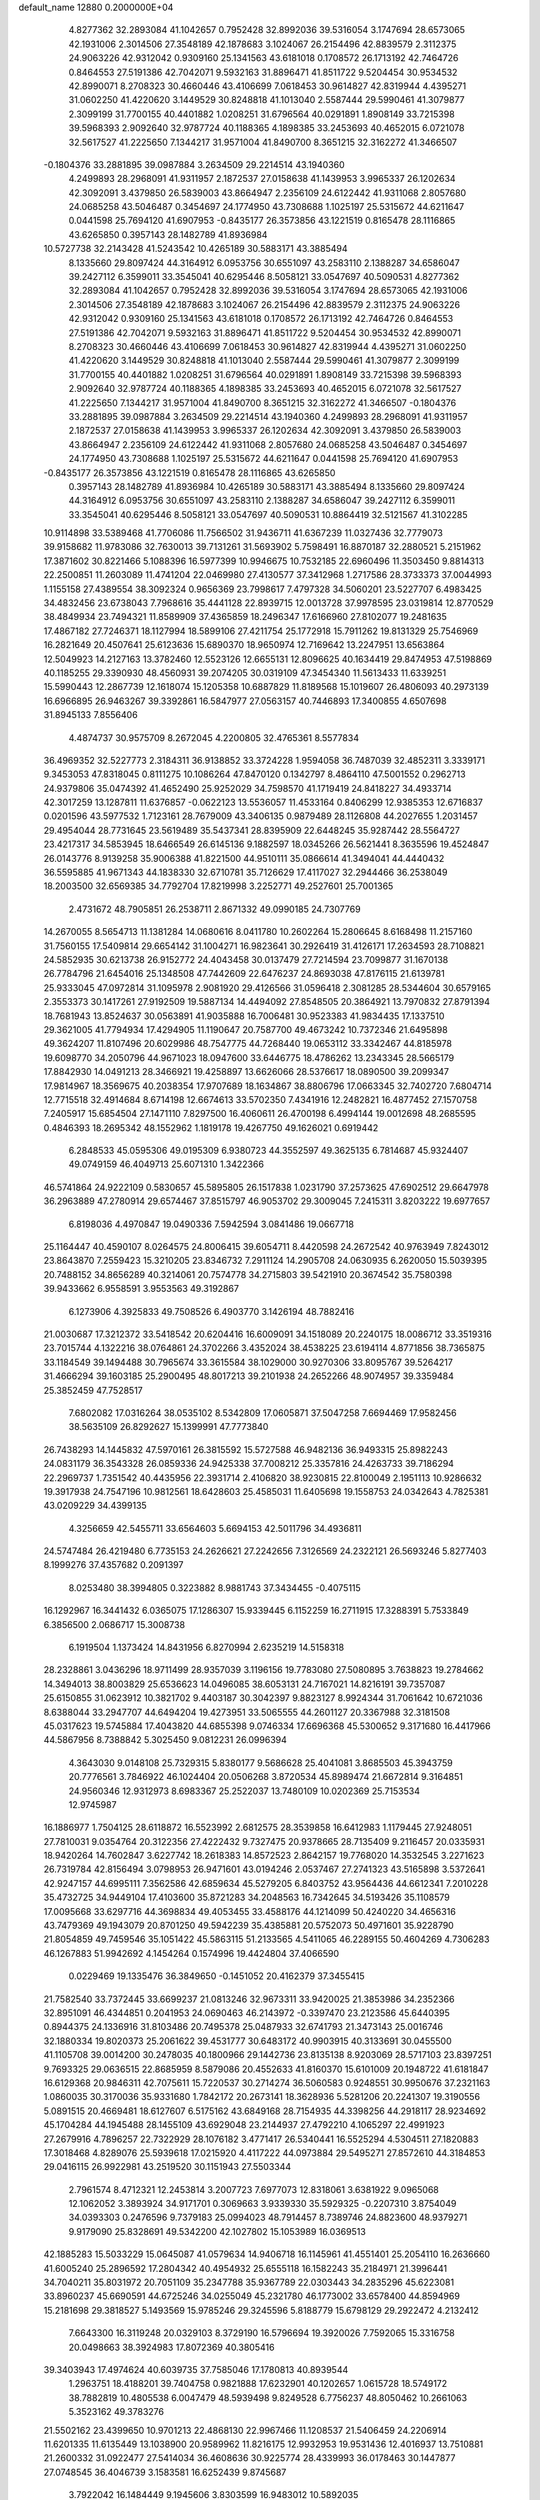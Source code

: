 default_name                                                                    
12880  0.2000000E+04
   4.8277362  32.2893084  41.1042657   0.7952428  32.8992036  39.5316054
   3.1747694  28.6573065  42.1931006   2.3014506  27.3548189  42.1878683
   3.1024067  26.2154496  42.8839579   2.3112375  24.9063226  42.9312042
   0.9309160  25.1341563  43.6181018   0.1708572  26.1713192  42.7464726
   0.8464553  27.5191386  42.7042071   9.5932163  31.8896471  41.8511722
   9.5204454  30.9534532  42.8990071   8.2708323  30.4660446  43.4106699
   7.0618453  30.9614827  42.8319944   4.4395271  31.0602250  41.4220620
   3.1449529  30.8248818  41.1013040   2.5587444  29.5990461  41.3079877
   2.3099199  31.7700155  40.4401882   1.0208251  31.6796564  40.0291891
   1.8908149  33.7215398  39.5968393   2.9092640  32.9787724  40.1188365
   4.1898385  33.2453693  40.4652015   6.0721078  32.5617527  41.2225650
   7.1344217  31.9571004  41.8490700   8.3651215  32.3162272  41.3466507
  -0.1804376  33.2881895  39.0987884   3.2634509  29.2214514  43.1940360
   4.2499893  28.2968091  41.9311957   2.1872537  27.0158638  41.1439953
   3.9965337  26.1202634  42.3092091   3.4379850  26.5839003  43.8664947
   2.2356109  24.6122442  41.9311068   2.8057680  24.0685258  43.5046487
   0.3454697  24.1774950  43.7308688   1.1025197  25.5315672  44.6211647
   0.0441598  25.7694120  41.6907953  -0.8435177  26.3573856  43.1221519
   0.8165478  28.1116865  43.6265850   0.3957143  28.1482789  41.8936984
  10.5727738  32.2143428  41.5243542  10.4265189  30.5883171  43.3885494
   8.1335660  29.8097424  44.3164912   6.0953756  30.6551097  43.2583110
   2.1388287  34.6586047  39.2427112   6.3599011  33.3545041  40.6295446
   8.5058121  33.0547697  40.5090531   4.8277362  32.2893084  41.1042657
   0.7952428  32.8992036  39.5316054   3.1747694  28.6573065  42.1931006
   2.3014506  27.3548189  42.1878683   3.1024067  26.2154496  42.8839579
   2.3112375  24.9063226  42.9312042   0.9309160  25.1341563  43.6181018
   0.1708572  26.1713192  42.7464726   0.8464553  27.5191386  42.7042071
   9.5932163  31.8896471  41.8511722   9.5204454  30.9534532  42.8990071
   8.2708323  30.4660446  43.4106699   7.0618453  30.9614827  42.8319944
   4.4395271  31.0602250  41.4220620   3.1449529  30.8248818  41.1013040
   2.5587444  29.5990461  41.3079877   2.3099199  31.7700155  40.4401882
   1.0208251  31.6796564  40.0291891   1.8908149  33.7215398  39.5968393
   2.9092640  32.9787724  40.1188365   4.1898385  33.2453693  40.4652015
   6.0721078  32.5617527  41.2225650   7.1344217  31.9571004  41.8490700
   8.3651215  32.3162272  41.3466507  -0.1804376  33.2881895  39.0987884
   3.2634509  29.2214514  43.1940360   4.2499893  28.2968091  41.9311957
   2.1872537  27.0158638  41.1439953   3.9965337  26.1202634  42.3092091
   3.4379850  26.5839003  43.8664947   2.2356109  24.6122442  41.9311068
   2.8057680  24.0685258  43.5046487   0.3454697  24.1774950  43.7308688
   1.1025197  25.5315672  44.6211647   0.0441598  25.7694120  41.6907953
  -0.8435177  26.3573856  43.1221519   0.8165478  28.1116865  43.6265850
   0.3957143  28.1482789  41.8936984  10.4265189  30.5883171  43.3885494
   8.1335660  29.8097424  44.3164912   6.0953756  30.6551097  43.2583110
   2.1388287  34.6586047  39.2427112   6.3599011  33.3545041  40.6295446
   8.5058121  33.0547697  40.5090531  10.8864419  32.5121567  41.3102285
  10.9114898  33.5389468  41.7706086  11.7566502  31.9436711  41.6367239
  11.0327436  32.7779073  39.9158682  11.9783086  32.7630013  39.7131261
  31.5693902   5.7598491  16.8870187  32.2880521   5.2151962  17.3871602
  30.8221466   5.1088396  16.5977399  10.9946675  10.7532185  22.6960496
  11.3503450   9.8814313  22.2500851  11.2603089  11.4741204  22.0469980
  27.4130577  37.3412968   1.2717586  28.3733373  37.0044993   1.1155158
  27.4389554  38.3092324   0.9656369  23.7998617   7.4797328  34.5060201
  23.5227707   6.4983425  34.4832456  23.6738043   7.7968616  35.4441128
  22.8939715  12.0013728  37.9978595  23.0319814  12.8770529  38.4849934
  23.7494321  11.8589909  37.4365859  18.2496347  17.6166960  27.8102077
  19.2481635  17.4867182  27.7246371  18.1127994  18.5899106  27.4211754
  25.1772918  15.7911262  19.8131329  25.7546969  16.2821649  20.4507641
  25.6123636  15.6890370  18.9650974  12.7169642  13.2247951  13.6563864
  12.5049923  14.2127163  13.3782460  12.5523126  12.6655131  12.8096625
  40.1634419  29.8474953  47.5198869  40.1185255  29.3390930  48.4560931
  39.2074205  30.0319109  47.3454340  11.5613433  11.6339251  15.5990443
  12.2867739  12.1618074  15.1205358  10.6887829  11.8189568  15.1019607
  26.4806093  40.2973139  16.6966895  26.9463267  39.3392861  16.5847977
  27.0563157  40.7446893  17.3400855   4.6507698  31.8945133   7.8556406
   4.4874737  30.9575709   8.2672045   4.2200805  32.4765361   8.5577834
  36.4969352  32.5227773   2.3184311  36.9138852  33.3724228   1.9594058
  36.7487039  32.4852311   3.3339171   9.3453053  47.8318045   0.8111275
  10.1086264  47.8470120   0.1342797   8.4864110  47.5001552   0.2962713
  24.9379806  35.0474392  41.4652490  25.9252029  34.7598570  41.1719419
  24.8418227  34.4933714  42.3017259  13.1287811  11.6376857  -0.0622123
  13.5536057  11.4533164   0.8406299  12.9385353  12.6716837   0.0201596
  43.5977532   1.7123161  28.7679009  43.3406135   0.9879489  28.1126808
  44.2027655   1.2031457  29.4954044  28.7731645  23.5619489  35.5437341
  28.8395909  22.6448245  35.9287442  28.5564727  23.4217317  34.5853945
  18.6466549  26.6145136   9.1882597  18.0345266  26.5621441   8.3635596
  19.4524847  26.0143776   8.9139258  35.9006388  41.8221500  44.9510111
  35.0866614  41.3494041  44.4440432  36.5595885  41.9671343  44.1838330
  32.6710781  35.7126629  17.4117027  32.2944466  36.2538049  18.2003500
  32.6569385  34.7792704  17.8219998   3.2252771  49.2527601  25.7001365
   2.4731672  48.7905851  26.2538711   2.8671332  49.0990185  24.7307769
  14.2670055   8.5654713  11.1381284  14.0680616   8.0411780  10.2602264
  15.2806645   8.6168498  11.2157160  31.7560155  17.5409814  29.6654142
  31.1004271  16.9823641  30.2926419  31.4126171  17.2634593  28.7108821
  24.5852935  30.6213738  26.9152772  24.4043458  30.0137479  27.7214594
  23.7099877  31.1670138  26.7784796  21.6454016  25.1348508  47.7442609
  22.6476237  24.8693038  47.8176115  21.6139781  25.9333045  47.0972814
  31.1095978   2.9081920  29.4126566  31.0596418   2.3081285  28.5344604
  30.6579165   2.3553373  30.1417261  27.9192509  19.5887134  14.4494092
  27.8548505  20.3864921  13.7970832  27.8791394  18.7681943  13.8524637
  30.0563891  41.9035888  16.7006481  30.9523383  41.9834435  17.1337510
  29.3621005  41.7794934  17.4294905  11.1190647  20.7587700  49.4673242
  10.7372346  21.6495898  49.3624207  11.8107496  20.6029986  48.7547775
  44.7268440  19.0653112  33.3342467  44.8185978  19.6098770  34.2050796
  44.9671023  18.0947600  33.6446775  18.4786262  13.2343345  28.5665179
  17.8842930  14.0491213  28.3466921  19.4258897  13.6626066  28.5376617
  18.0890500  39.2099347  17.9814967  18.3569675  40.2038354  17.9707689
  18.1634867  38.8806796  17.0663345  32.7402720   7.6804714  12.7715518
  32.4914684   8.6714198  12.6674613  33.5702350   7.4341916  12.2482821
  16.4877452  27.1570758   7.2405917  15.6854504  27.1471110   7.8297500
  16.4060611  26.4700198   6.4994144  19.0012698  48.2685595   0.4846393
  18.2695342  48.1552962   1.1819178  19.4267750  49.1626021   0.6919442
   6.2848533  45.0595306  49.0195309   6.9380723  44.3552597  49.3625135
   6.7814687  45.9324407  49.0749159  46.4049713  25.6071310   1.3422366
  46.5741864  24.9222109   0.5830657  45.5895805  26.1517838   1.0231790
  37.2573625  47.6902512  29.6647978  36.2963889  47.2780914  29.6574467
  37.8515797  46.9053702  29.3009045   7.2415311   3.8203222  19.6977657
   6.8198036   4.4970847  19.0490336   7.5942594   3.0841486  19.0667718
  25.1164447  40.4590107   8.0264575  24.8006415  39.6054711   8.4420598
  24.2672542  40.9763949   7.8243012  23.8643870   7.2559423  15.3210205
  23.8346732   7.2911124  14.2905708  24.0630935   6.2620050  15.5039395
  20.7488152  34.8656289  40.3214061  20.7574778  34.2715803  39.5421910
  20.3674542  35.7580398  39.9433662   6.9558591   3.9553563  49.3192867
   6.1273906   4.3925833  49.7508526   6.4903770   3.1426194  48.7882416
  21.0030687  17.3212372  33.5418542  20.6204416  16.6009091  34.1518089
  20.2240175  18.0086712  33.3519316  23.7015744   4.1322216  38.0764861
  24.3702266   3.4352024  38.4538225  23.6194114   4.8771856  38.7365875
  33.1184549  39.1494488  30.7965674  33.3615584  38.1029000  30.9270306
  33.8095767  39.5264217  31.4666294  39.1603185  25.2900495  48.8017213
  39.2101938  24.2652266  48.9074957  39.3359484  25.3852459  47.7528517
   7.6802082  17.0316264  38.0535102   8.5342809  17.0605871  37.5047258
   7.6694469  17.9582456  38.5635109  26.8292627  15.1399991  47.7773840
  26.7438293  14.1445832  47.5970161  26.3815592  15.5727588  46.9482136
  36.9493315  25.8982243  24.0831179  36.3543328  26.0859336  24.9425338
  37.7008212  25.3357816  24.4263733  39.7186294  22.2969737   1.7351542
  40.4435956  22.3931714   2.4106820  38.9230815  22.8100049   2.1951113
  10.9286632  19.3917938  24.7547196  10.9812561  18.6428603  25.4585031
  11.6405698  19.1558753  24.0342643   4.7825381  43.0209229  34.4399135
   4.3256659  42.5455711  33.6564603   5.6694153  42.5011796  34.4936811
  24.5747484  26.4219480   6.7735153  24.2626621  27.2242656   7.3126569
  24.2322121  26.5693246   5.8277403   8.1999276  37.4357682   0.2091397
   8.0253480  38.3994805   0.3223882   8.9881743  37.3434455  -0.4075115
  16.1292967  16.3441432   6.0365075  17.1286307  15.9339445   6.1152259
  16.2711915  17.3288391   5.7533849   6.3856500   2.0686717  15.3008738
   6.1919504   1.1373424  14.8431956   6.8270994   2.6235219  14.5158318
  28.2328861   3.0436296  18.9711499  28.9357039   3.1196156  19.7783080
  27.5080895   3.7638823  19.2784662  14.3494013  38.8003829  25.6536623
  14.0496085  38.6053131  24.7167021  14.8216191  39.7357087  25.6150855
  31.0623912  10.3821702   9.4403187  30.3042397   9.8823127   8.9924344
  31.7061642  10.6721036   8.6388044  33.2947707  44.6494204  19.4273951
  33.5065555  44.2601127  20.3367988  32.3181508  45.0317623  19.5745884
  17.4043820  44.6855398   9.0746334  17.6696368  45.5300652   9.3171680
  16.4417966  44.5867956   8.7388842   5.3025450   9.0812231  26.0996394
   4.3643030   9.0148108  25.7329315   5.8380177   9.5686628  25.4041081
   3.8685503  45.3943759  20.7776561   3.7846922  46.1024404  20.0506268
   3.8720534  45.8989474  21.6672814   9.3164851  24.9560346  12.9312973
   8.6983367  25.2522037  13.7480109  10.0202369  25.7153534  12.9745987
  16.1886977   1.7504125  28.6118872  16.5523992   2.6812575  28.3539858
  16.6412983   1.1179445  27.9248051  27.7810031   9.0354764  20.3122356
  27.4222432   9.7327475  20.9378665  28.7135409   9.2116457  20.0335931
  18.9420264  14.7602847   3.6227742  18.2618383  14.8572523   2.8642157
  19.7768020  14.3532545   3.2271623  26.7319784  42.8156494   3.0798953
  26.9471601  43.0194246   2.0537467  27.2741323  43.5165898   3.5372641
  42.9247157  44.6995111   7.3562586  42.6859634  45.5279205   6.8403752
  43.9564436  44.6612341   7.2010228  35.4732725  34.9449104  17.4103600
  35.8721283  34.2048563  16.7342645  34.5193426  35.1108579  17.0095668
  33.6297716  44.3698834  49.4053455  33.4588176  44.1214099  50.4240220
  34.4656316  43.7479369  49.1943079  20.8701250  49.5942239  35.4385881
  20.5752073  50.4971601  35.9228790  21.8054859  49.7459546  35.1051422
  45.5863115  51.2133565   4.5411065  46.2289155  50.4604269   4.7306283
  46.1267883  51.9942692   4.1454264   0.1574996  19.4424804  37.4066590
   0.0229469  19.1335476  36.3849650  -0.1451052  20.4162379  37.3455415
  21.7582540  33.7372445  33.6699237  21.0813246  32.9673311  33.9420025
  21.3853986  34.2352366  32.8951091  46.4344851   0.2041953  24.0690463
  46.2143972  -0.3397470  23.2123586  45.6440395   0.8944375  24.1336916
  31.8103486  20.7495378  25.0487933  32.6741793  21.3473143  25.0016746
  32.1880334  19.8020373  25.2061622  39.4531777  30.6483172  40.9903915
  40.3133691  30.0455500  41.1105708  39.0014200  30.2478035  40.1800966
  29.1442736  23.8135138   8.9203069  28.5717103  23.8397251   9.7693325
  29.0636515  22.8685959   8.5879086  20.4552633  41.8160370  15.6101009
  20.1948722  41.6181847  16.6129368  20.9846311  42.7075611  15.7220537
  30.2714274  36.5060583   0.9248551  30.9950676  37.2321163   1.0860035
  30.3170036  35.9331680   1.7842172  20.2673141  18.3628936   5.5281206
  20.2241307  19.3190556   5.0891515  20.4669481  18.6127607   6.5175162
  43.6849168  28.7154935  44.3398256  44.2918117  28.9234692  45.1704284
  44.1945488  28.1455109  43.6929048  23.2144937  27.4792210   4.1065297
  22.4991923  27.2679916   4.7896257  22.7322929  28.1076182   3.4771417
  26.5340441  16.5525294   4.5304511  27.1820883  17.3018468   4.8289076
  25.5939618  17.0215920   4.4117222  44.0973884  29.5495271  27.8572610
  44.3184853  29.0416115  26.9922981  43.2519520  30.1151943  27.5503344
   2.7961574   8.4712321  12.2453814   3.2007723   7.6977073  12.8318061
   3.6381922   9.0965068  12.1062052   3.3893924  34.9171701   0.3069663
   3.9339330  35.5929325  -0.2207310   3.8754049  34.0393303   0.2476596
   9.7379183  25.0994023  48.7914457   8.7389746  24.8823600  48.9379271
   9.9179090  25.8328691  49.5342200  42.1027802  15.1053989  16.0369513
  42.1885283  15.5033229  15.0645087  41.0579634  14.9406718  16.1145961
  41.4551401  25.2054110  16.2636660  41.6005240  25.2896592  17.2804342
  40.4954932  25.6555118  16.1582243  35.2184971  21.3996441  34.7040211
  35.8031972  20.7051109  35.2347788  35.9367789  22.0303443  34.2835296
  45.6223081  33.8960237  45.6690591  44.6725246  34.0255049  45.2321780
  46.1773002  33.6578400  44.8594969  15.2181698  29.3818527   5.1493569
  15.9785246  29.3245596   5.8188779  15.6798129  29.2922472   4.2132412
   7.6643300  16.3119248  20.0329103   8.3729190  16.5796694  19.3920026
   7.7592065  15.3316758  20.0498663  38.3924983  17.8072369  40.3805416
  39.3403943  17.4974624  40.6039735  37.7585046  17.1780813  40.8939544
   1.2963751  18.4188201  39.7404758   0.9821888  17.6232901  40.1202657
   1.0615728  18.5749172  38.7882819  10.4805538   6.0047479  48.5939498
   9.8249528   6.7756237  48.8050462  10.2661063   5.3523162  49.3783276
  21.5502162  23.4399650  10.9701213  22.4868130  22.9967466  11.1208537
  21.5406459  24.2206914  11.6201335  11.6135449  13.1038900  20.9589962
  11.8216175  12.9932953  19.9531436  12.4016937  13.7510881  21.2600332
  31.0922477  27.5414034  36.4608636  30.9225774  28.4339993  36.0178463
  30.1447877  27.0748545  36.4046739   3.1583581  16.6252439   9.8745687
   3.7922042  16.1484449   9.1945606   3.8303599  16.9483012  10.5892035
  29.8097400  10.8342061  24.1089629  30.0901169   9.8663234  24.2911144
  28.8161937  10.7986370  24.4455233  16.5935012  17.3573117  36.5618459
  16.8465434  16.3955852  36.7682525  15.7350199  17.1971099  36.0164475
   5.3234022  34.7405498   8.6973645   6.2753544  35.0863744   8.7359779
   5.2664369  34.0444456   9.4882349   9.6254213  28.4966982  10.6422459
   9.0203991  28.5827308  11.4785129   8.9364598  28.2622191   9.9230647
  10.3501630  25.5815609  28.7871080  10.6978748  25.1006202  27.9128164
  10.4105107  24.8683232  29.4842946  16.4614785  47.3898605  19.6062979
  16.0614391  47.1316147  20.4977415  16.6569368  48.4286835  19.6699396
  -0.1358338  32.3622225  33.7183764  -0.6352407  31.5399361  34.1405406
   0.8487528  32.3019884  33.9764139   5.2980120   1.1177513   7.9651978
   4.5472653   1.6363959   8.4381236   6.1073232   1.7390289   8.0424677
  26.3039186  51.1029010  39.7468735  27.1964223  51.3044256  40.0693867
  25.7206353  50.8975626  40.6278035  42.8830594  14.2501650  42.3329285
  42.5797317  13.5213369  42.9683625  41.9992759  14.4062788  41.7557347
  13.0105053  45.6002260  45.7223288  13.7113370  46.2634188  46.0857196
  12.4813231  46.1305912  45.0543274   3.4037907  26.5218903  38.5710520
   2.4921516  27.0401129  38.5547103   4.0838177  27.2972469  38.7079515
  33.2174628   6.0389591  25.7456748  32.9410839   7.0337298  25.6554463
  33.1254841   5.8982896  26.7574983   4.8343087   3.3470390   2.4934888
   5.5779138   2.6382118   2.3596486   3.9437079   2.7769966   2.4800096
  44.6381316  20.5222575  10.7143802  43.7818796  20.7711287  10.1675675
  44.2764034  20.4814600  11.6672435   1.7105224  30.1507831  30.9494366
   1.4664704  29.9486263  29.9930684   1.3002694  29.3745186  31.4673417
  27.8967218  34.2313554   4.0948014  27.8203908  33.7888833   5.0036623
  27.3852660  33.6788421   3.4561380  33.9751643  27.7767676  27.7056858
  34.9257917  27.7418711  27.9922271  33.4759553  27.0626812  28.2911735
   7.2405865   7.5732705  26.7674335   6.3752134   8.0732040  26.5938451
   6.9233362   6.5608535  26.6611879  20.0509145   6.9299521  34.7727518
  20.3150709   6.8206649  33.7362407  19.0245643   6.6272868  34.7300478
   7.8297441   2.5873236  26.5088083   7.4957682   1.9977692  25.7497676
   7.3088659   2.2498419  27.3493406  41.7434344   8.9473966   8.5512104
  42.5248040   9.5898011   8.6112505  41.3085519   8.9748638   9.4926628
  38.9357789  40.4647965  40.2490922  37.9541385  40.7092772  40.2700815
  38.9016594  39.4926795  39.8325191  43.9985992   4.1250701  12.1027007
  44.2285230   5.0407021  11.7484975  43.3954622   3.7610336  11.3785528
  32.0815159  38.3429374   1.8069333  31.7276279  38.6390619   2.7401243
  32.9855175  37.8584853   2.0383053  12.5961186  23.3385993   3.1275524
  12.4133451  23.5323638   2.0872385  11.8258606  23.8096916   3.5998279
  17.0337883  22.2985329  15.5263450  16.2170421  22.7917168  15.0128224
  17.5242046  21.8411858  14.7362429   3.0296632  49.8398481  43.5797576
   2.3817577  49.8410102  44.3469308   3.5832871  50.6543884  43.6693113
  12.1440256  40.5189323  10.3979931  11.4971519  39.9688979  10.9751218
  13.0259629  40.4895827  10.8819285  11.3754253  11.7834990   8.7120052
  10.3558213  11.8996958   8.5268989  11.7425545  12.6791772   8.3627720
  22.7642520  42.0059209  11.9604403  21.8885507  42.4062883  11.6518062
  23.4295580  42.4975664  11.2501237  22.6156332  11.8820609  49.3127360
  22.3534769  12.7655275  48.8165001  23.2787036  12.2283240  50.0213105
  16.4121615  12.5259071  34.7088086  16.8083324  12.4696113  33.7432067
  17.2202505  12.3291388  35.2907046  48.0831887  50.3112328  11.0857191
  47.9661326  50.3565499  12.0830160  47.6241829  49.4104267  10.7682888
  44.5594044  39.5395891  40.2643009  44.0418912  39.6981195  39.4089238
  44.1321341  40.1322560  40.9832590   5.9691411  36.7093894  25.6743951
   5.1975838  37.3365998  25.8753903   5.5714352  35.7607774  25.8318872
  36.9121567  32.7811240  47.1655314  37.2648118  31.8156507  47.3531497
  37.0111441  32.9415848  46.2206021  40.2341382  40.0879884  28.2831331
  40.2123052  40.8856029  27.6400051  40.2464266  40.5369209  29.2266884
  17.5713326  33.8259672  49.1100081  18.3547694  34.0816803  49.7097386
  18.0510913  33.7274086  48.1507258  32.3430217  41.6822692  47.3022321
  31.3931411  41.4368607  47.3820332  32.8630529  41.3909499  48.0998106
  24.4070506   7.8115143   4.3354049  24.6221209   8.2266734   3.4113180
  24.6260658   8.5619676   5.0167584  43.7530119  26.7593606  16.0495176
  44.3357745  26.5888763  16.8849163  42.8960921  26.1724825  16.2873291
  39.9911048   6.8635197  41.3174206  40.6838736   6.2904439  40.8032411
  40.0664073   7.8118710  41.0219800  10.9557050  19.2030826  11.9724055
   9.9921194  19.3770968  11.5513007  11.1834413  18.2705415  11.4810154
  43.5990967  40.9818817  20.7907546  43.1988163  41.7079097  20.2208031
  42.8573640  40.3914359  21.0871591   4.0075034   8.3548880  45.9725518
   4.4899168   9.3160666  45.9755895   4.6588738   7.7980218  46.4958804
  35.5017242  24.0853829  49.2798444  34.5288748  24.3582882  49.0118556
  35.7023808  24.4652719  50.1649467  24.1836261  14.4781985  22.9382566
  23.9385324  13.9197836  23.7632256  24.3557105  13.7436907  22.2024230
  39.3578533  24.2448085  24.0896219  39.7830983  25.1000485  23.7478151
  39.9357505  23.4854522  23.6492364  33.9537291   2.2591839   8.0140615
  33.6153740   3.1875644   8.3814560  34.1261724   1.7953720   8.9494795
  23.6219100  26.7605331  11.1678184  24.0903128  26.2682960  10.4599164
  24.0956045  27.7175613  11.1711562   7.6483418  25.2010864  40.1810899
   7.3552990  24.4308191  39.5990215   7.6646547  26.0298127  39.6304421
   7.0804284  44.7576468  19.5745872   7.4196649  43.9707798  18.9683716
   7.0610391  44.3536606  20.4901343  27.0447304  46.4460702  28.7350414
  27.8716034  46.9507900  28.4445725  26.2544299  46.7653878  28.1013742
  31.1256918   2.2491928  32.3627575  31.8081643   2.8397143  32.7670571
  31.1413954   1.4166512  32.9632436   2.6645693  37.2241181   1.3669396
   3.5682376  37.5970915   1.6974788   2.8987066  36.2907405   0.9450252
  45.3909013  26.3795186  45.2585683  44.5257135  26.2549744  45.6887017
  45.8757969  25.4880466  45.1641423  25.4739844  38.6331482  24.3252983
  24.8952340  38.4250391  23.4505744  26.4335635  38.5843514  23.9779330
   0.5280142  20.1131661   4.9464002   0.0404112  20.0009571   4.0446504
  -0.1812748  19.7763327   5.6117441  18.4069191  25.5905571  38.8997626
  18.1291610  24.7383751  39.4486643  17.5318500  25.9311131  38.5577905
  18.9278594  32.1886990  35.9978724  19.4644577  32.0783285  35.0935714
  19.3005514  31.3884105  36.5349556  46.8241086  35.0995051   5.1813250
  46.8098839  34.7297522   4.2558926  45.9983130  35.6837586   5.2823972
   6.7792163  21.6998945  49.6475472   6.9536321  21.0349074  50.4404043
   6.5824055  21.0511409  48.8558706  29.9444579  16.3882191  21.3842213
  30.0053215  15.5715780  22.0398217  28.9468620  16.6127585  21.3554410
  47.0118303   0.5006932  16.5412889  47.8486867   0.9133637  17.0491989
  46.7586501  -0.2720765  17.1368060   9.7204658  21.2962404  35.7044963
  10.7746982  21.3909246  35.6787251   9.3799188  22.2571501  35.5037649
  29.3953787  21.4676351  20.9558751  28.8390679  20.8775557  21.6186670
  30.3244928  21.4459428  21.3941809  11.4631836  16.5207052  15.3543889
  11.5062802  17.2931429  15.9982717  12.3882780  16.4865281  14.8966251
  22.1504646  35.0842834  12.7021839  21.3804567  34.5414916  13.0244297
  22.7946881  35.1291568  13.5105055  29.3177569  27.5898177  17.5446576
  30.0355585  27.8601522  16.8787493  29.7154057  27.7013908  18.4633706
  16.6617681  35.7947655  45.1386936  17.0218396  35.4417678  44.2248647
  15.9238403  35.2135687  45.4783909   3.4418113  10.8283833  14.3862169
   2.5296242  11.2864127  14.5206911   3.2596241   9.8719404  14.7279637
  19.2836359  22.5470078  21.4518954  18.3814902  22.9870824  21.6161068
  19.9794910  23.1352814  21.8792466   2.2769420  40.6279083  39.4604104
   2.3334498  40.6082596  40.5380154   1.2486884  40.9190838  39.4108637
  32.4559805  42.8425942  12.9702228  32.8274399  41.9740919  12.5701740
  31.6145153  42.4986236  13.4749853   4.3129786  31.2647165  28.6109339
   3.4294024  31.7046917  28.5847809   4.8849492  31.7175074  27.8032614
  44.0088034  43.4174775  37.4392637  44.9081899  43.1829421  37.8634258
  43.3490515  42.7165128  37.8413250   7.2939634  31.8891506   7.0050370
   7.6145541  32.8919697   6.8930860   6.5650984  32.0282745   7.7108873
  15.0503431   1.2186964   3.6412846  15.9900525   1.0273027   3.4404724
  14.7807268   2.1000064   3.1779992  25.9196204  40.5783246  44.5739234
  26.7570115  40.9820172  44.0797773  26.3143349  39.8628933  45.1296287
   0.0428895  17.0905301  21.3250367   0.8833685  17.2653839  21.8605821
  -0.3656122  17.9875943  20.9500482  22.1479068  37.6746422   1.2443280
  22.3409487  38.7424627   1.3027378  22.5607614  37.3001995   2.1117119
  25.5603211  22.2503386   1.4386076  24.7563781  22.3558401   2.0611623
  26.3512615  22.5676136   2.0659769  25.8185641  21.4329565  24.6257699
  25.5894797  21.9476636  25.4937366  25.4573700  20.4989469  24.7420804
  10.7786663   7.3479036   8.3719938  11.3774781   6.7182227   8.9659655
  10.2699780   6.6608806   7.8023622  18.5622984   4.0688894  29.8684706
  18.9994244   3.1853021  30.3120820  18.1378314   4.4741480  30.6936199
  33.8633029   4.4856998  11.9062222  34.6712106   3.9924779  12.4025080
  34.2997117   5.3874909  11.6275206  47.8634281  41.8394586   5.0084817
  48.4659653  42.2784281   5.7120688  48.5253298  41.1674603   4.5333559
  42.3067239   4.9746541  46.4490042  41.4925110   5.4108793  45.9804094
  41.9819325   4.7693479  47.4038113  24.4457114  36.2565954  25.6283555
  23.6351054  36.2221177  24.9992294  24.9125899  37.1377916  25.1808586
  37.2539799  29.7757629  47.8693503  37.2992457  28.8861486  48.4597698
  36.4171553  29.5912459  47.3028715  37.4749460  28.2559161  36.6769241
  37.9656537  27.6536802  36.0140378  36.5770034  27.8013373  36.8148291
   6.0929038  35.7713241  16.1052398   6.5144395  34.9067853  16.3416530
   5.2020826  35.8756424  16.5664509  17.5802442  31.5142803  25.6640118
  17.7643481  31.2968880  24.6600574  18.3405827  30.9771026  26.1469769
   4.8145389  24.8048251  33.5731674   3.9528656  24.5669882  34.1221552
   4.4212888  25.5302025  32.9258606  14.8642450  31.3680850  13.5210070
  14.7195097  31.9563438  12.6766500  15.2843987  30.4947526  13.2294092
   6.7696999  17.4295635  33.8276826   5.9615132  16.8203448  34.0596462
   7.0098136  17.8774246  34.7082060  37.5791663  35.1577760   1.2286002
  37.1260459  35.8635393   0.5942762  37.9826568  35.6810981   1.9717063
  20.0880685  49.2313779  28.9705309  19.8644170  48.3170128  28.4571994
  21.0114444  48.9435653  29.4062914  20.6387332  14.9250616  35.1292534
  20.7223996  14.2186618  35.8269863  20.0395979  14.5316898  34.3723134
  41.1865395  16.5399772  32.8215711  40.5793637  16.0739977  33.5870118
  41.2599548  15.7113370  32.1778053  18.6860615  33.9847382  26.5618499
  18.9708576  34.3474497  25.6356698  18.2774705  33.0741191  26.3154937
   5.4855318  17.4079439  43.5323596   6.5066069  17.3462536  43.6476750
   5.3374581  18.3839714  43.8483255  13.9950926  24.2658956  49.3464638
  14.5124069  25.1461119  49.1940825  14.7739628  23.5673975  49.4593539
  41.9383139  49.6695431  36.1728568  41.3976556  50.3656576  36.7548409
  42.5896760  49.2854608  36.9477588  45.7160612  24.9877920  36.3479343
  46.4124056  24.5740761  35.6905366  46.2617046  25.1907983  37.2236357
   1.6624336  48.8565133  17.1373119   1.3074296  48.5898712  16.2029403
   2.0781345  49.8258839  17.0016566   4.0052527  27.3151178  25.5272323
   3.1549251  27.2136913  24.9701991   4.7095431  27.0821581  24.7805098
  22.7119382  47.4349145   6.3477932  22.6055076  48.1817632   7.0230128
  22.0875495  47.6584807   5.5086317  39.3313715  49.8093597  15.5338804
  38.8005866  50.6154008  15.8849141  40.2927758  50.1451604  15.4269443
  27.2397313  33.6448939   6.8346487  26.2596915  33.7800402   6.6999532
  27.3141632  32.8331201   7.4940278  28.7873476   1.4076070  47.1499094
  29.2303935   2.0134322  47.8550453  29.5815364   0.8724693  46.7471358
  24.7442186  11.9535693  35.9571754  24.6832394  11.3864934  35.0909119
  24.1874548  12.7868364  35.7486454   8.7098093  48.6083071   4.3620633
   8.5182765  49.2150000   5.1674531   8.7402689  49.2268521   3.5462971
  30.6064751  23.5367098  23.8886305  29.6148870  23.7330640  24.1227051
  31.0621511  23.5757536  24.8187325  30.1419530   5.9037967  46.9074461
  29.4075272   6.1141350  46.2253834  30.8956211   6.6037387  46.7027354
   4.0753832   6.0236918   5.8582202   4.1904197   6.5931206   6.7327470
   5.0116284   5.8258652   5.4760291   4.7480608  15.7399553   7.8752135
   5.5098477  15.5420411   8.5217234   4.4467582  14.8020807   7.4705565
  11.4265320   8.4962384  46.1243152  12.3110628   7.9307804  46.0916824
  11.5043438   8.9592867  47.0674222  -0.1130643   0.6793490  27.1260722
   0.8066771   0.5519160  26.7149662  -0.4558559   1.5121867  26.5855341
  10.1798717   0.7644539  29.1538161  11.1131313   0.3853494  29.4254101
   9.6488517   0.6762747  30.0343959  17.9388400  47.2684387  15.3888605
  17.4208805  46.9336006  14.6136671  18.9511149  47.1746349  15.1575308
  25.9128438  16.9730525  30.6968907  26.5944545  16.1625419  30.6607865
  26.0696815  17.4602893  29.8389927  21.0789287  36.1134915  29.1933599
  21.9835833  36.0221300  28.7533004  21.0735716  36.9537534  29.7545057
  34.7760023   6.8848346  11.1872727  35.7854442   7.0086668  11.2122042
  34.4796342   7.5072578  10.4125628   2.6720567  34.5154569  36.3795839
   3.5574011  34.9778324  36.5939876   2.0036614  34.9381130  37.0320028
  17.5152521   2.8687251  48.4658070  17.7602203   2.4834893  49.3781516
  17.1951313   3.8068273  48.6465339  21.3819509  45.9170471  26.9774960
  22.2589335  46.1097292  27.5680600  21.4259935  44.8872638  27.0173795
  26.7233476   8.8579732  17.9407351  27.0735577   9.0351476  18.9197333
  26.7499254   7.8293955  17.9110567  27.0827612  48.8975926  31.2001105
  26.6759416  49.2645396  30.3167253  28.1191258  48.8213745  30.9422949
  24.1148230  29.1643136  24.4731915  24.2977474  29.7114946  25.2763008
  23.4691287  28.4050995  24.8162331  23.8372198  18.7305511  48.6626788
  24.4604665  17.9394673  49.0319100  24.4193739  19.2722411  48.0471307
   9.3170859  42.3313464  42.6113394  10.2296308  41.9710816  42.8521353
   8.6626817  41.7948074  43.1800938   6.1005099   7.9721633   3.0964182
   6.8833020   7.8988119   2.4346257   5.2670462   8.0163894   2.5779812
  26.9368413  45.8282564  20.8180993  26.2378805  45.8318245  21.5738744
  27.8357349  45.6931010  21.3940028   2.0343618   0.9990403  19.3555836
   2.4204085   1.7977973  19.7844153   1.9600698   0.2709274  20.0819583
  35.8852562  36.0278527  21.0641422  35.9907731  35.7410683  22.0064626
  35.8036439  35.1396808  20.5254289  13.7265222  24.9931906  40.5538795
  12.9221500  25.3143353  40.0405625  13.5020642  24.9652567  41.5664878
   1.7131352  24.5743842  17.4649672   2.4511308  23.9319685  17.2081224
   1.7567117  24.6504430  18.4799399   2.1366868  43.0674306  14.5447213
   2.9690380  43.2804611  15.1663383   2.6514211  42.7980318  13.6522327
  22.0459179   1.6342931  12.9434750  22.4948939   2.3707329  12.3872261
  22.3399661   1.9536652  13.9380322  24.6361981  41.7894116  46.5707037
  25.3339343  41.8576713  47.2607174  25.1094351  41.4020337  45.7593562
   3.9212218  40.3549011   8.3043981   4.7962583  39.9423487   7.8822642
   3.2228949  39.9640159   7.6979015  13.6687720   8.8888876  40.0408015
  13.2251721   9.4840331  40.7572280  12.9456183   8.1831911  39.9087197
  37.5283431   3.4172597  23.8322796  36.8483133   3.8667849  24.4776548
  37.0293377   2.5513727  23.5888584  35.5596963  44.5686170  41.7726910
  35.3572053  45.3693586  42.4137085  35.6442734  44.9886573  40.8335346
   0.3533910  40.6405869  18.1154615   0.8454007  40.7720416  17.2263775
  -0.5599966  41.0923924  17.9164975  13.2899508  19.4131291   5.0493341
  13.7747861  19.4721973   5.8933286  12.3050037  19.4146569   5.2914330
  46.5656676  40.4155287  31.6855511  46.7460530  39.6909493  32.3850698
  47.4729128  40.5201290  31.1880859  12.6684389   7.8098405   0.7030602
  12.1059625   6.9972937   0.9397216  12.4035483   8.5068259   1.4417265
  40.6707078  50.7141328   9.2813906  41.6128952  50.1787810   9.3177443
  40.2368076  50.3570435  10.1596326  37.5757736   1.7382651  46.9089784
  36.7736767   2.0896145  46.4485093  37.3817781   0.7934567  47.1502684
  36.9612138  14.0130373  38.4616139  36.4514311  14.7157039  39.0258430
  36.8097627  14.2585404  37.5215325  24.5239938   4.7274450  15.6651943
  25.3449409   4.4225061  15.1002416  24.8057979   4.7511154  16.6552699
  10.9445897  24.7210291  15.8534779   9.9084538  24.6228066  15.7243867
  11.3742014  24.2648934  15.0581473   3.6169005  12.7982203  44.4441254
   3.9335107  12.0154004  44.9652180   3.8580552  12.6764011  43.4332511
  32.8033402   7.1220703  29.8489492  31.8294532   7.2031631  30.0534219
  32.8375782   6.2209771  29.3290363  38.6144355  18.7609711  46.8462678
  38.2918348  17.9743226  47.4681221  38.2005697  19.5905671  47.1798143
  32.2878180  32.8515437  18.3627088  32.2767201  31.8664412  18.7084039
  31.9258700  32.7584922  17.4157069  20.2727359   4.1566227  14.7536987
  21.0962007   3.7444386  15.1774651  19.9347331   3.3735572  14.1059939
   9.0596469  44.8512363  11.3203250   9.1323021  45.7883699  11.7727759
  10.0008525  44.7592942  10.8654753  24.3115489  17.4280738  10.8050583
  23.8928848  16.5447103  11.1580389  23.7347121  18.1509734  11.2376151
  27.1687953   2.1090500   0.9898782  26.9939841   1.0915044   1.0858024
  28.1718711   2.1539079   1.2324989  38.6488567  21.6111370   6.1052897
  38.0328572  21.0297715   6.6734377  39.6076095  21.2488611   6.2899771
  42.0730173  19.6446898  20.5921582  41.7232242  19.0383331  21.3373290
  41.7666728  19.1168436  19.7598565  42.8115901  12.5230779  15.1522878
  43.7999397  12.5498843  14.7999337  42.6613122  13.3838601  15.6516955
  17.4409908  26.7247710  21.5986500  17.1629838  25.8264932  21.9851869
  16.6415739  27.2863155  22.0391070  37.8360656  28.5835417  26.2231397
  37.6045279  28.1660275  25.3433544  37.1063403  28.2668336  26.8352299
  39.5049977  46.4515825  23.7459768  39.1706694  47.3098631  24.2209574
  39.5662262  46.6477541  22.7624767  30.9516378  17.6960495  33.6492062
  30.6742613  16.7192172  33.8485863  30.1519039  17.9960448  33.0650713
  44.5531159  34.2107112  25.9600815  43.6061746  33.9212026  26.4223276
  44.4818927  35.2137997  26.0326796  47.3471706  31.1408873  47.4930640
  46.6302305  31.7899356  47.8483541  47.2007533  30.2896677  47.9681859
  12.1942870  20.5194178  45.1707480  12.7781939  19.7027661  44.8377438
  12.4831933  21.2462428  44.5181790  40.9077975   9.0053075  48.6151530
  39.9601722   8.5345376  48.6061808  41.0468457   9.1939563  47.5588034
  33.5443334  46.5975538  24.9049767  32.8665462  46.3656492  25.6504065
  34.4428493  46.3473984  25.3268570  17.6790717  44.5679710  45.4767081
  18.2125094  43.6820098  45.7205486  16.8249236  44.4865907  46.0780358
  42.3348139  23.1177645  14.8233503  43.2203272  23.6275668  14.5301176
  41.9578635  23.8351354  15.4835768   0.6914047  37.5864458   3.3714922
   1.3967356  37.5260744   2.6433596   0.7109497  36.6921080   3.8617330
  27.9070462  33.8788645  23.6466754  28.0520525  34.7892144  24.0684074
  26.9863973  33.5986223  23.8267749  15.0501551  14.5187690  31.2836231
  15.8094120  15.1999367  31.3572803  14.4315517  14.8238056  30.5092752
   3.1090039  42.8818888  45.9859904   3.8419765  42.1961990  46.0030732
   3.4621103  43.6159417  46.6547994   7.4899570  39.9232601   0.4814638
   6.5830337  39.5615325   0.1904842   7.3572521  40.4044199   1.3994521
  46.0008769  24.8100024   9.3494031  46.6687377  25.2992520   9.9053578
  45.4744337  24.2835683  10.0657916  40.5886495   5.6254089  24.9794732
  40.4120060   4.7004213  24.5603095  41.5134239   5.8880991  24.5662698
  34.8991540  35.7342225  33.3928805  34.6242582  36.2797283  34.2073517
  34.2980078  34.8964011  33.5312462  27.8449080  22.1275455  39.4297980
  28.6778856  21.9171651  39.9084681  27.1360842  21.3790687  39.8312226
  44.9502324  14.1124068  49.6457361  45.0202359  13.1159611  49.4770294
  44.3430268  14.5012122  48.9728910  25.0395585  10.2102646  49.4113292
  25.5071696  10.2836817  48.5227530  24.1236603  10.6984942  49.2712661
  39.9380337  49.4688419  42.4634104  39.0369376  49.7282282  42.8579291
  40.0560059  48.5351776  42.6703415  33.9540356   4.4202047  48.1717238
  34.4495906   3.9544290  48.9591662  34.2314836   5.3983593  48.1756399
  10.4854115   9.7607537  43.9347959   9.7200926   9.1093810  43.6272611
  10.9119972   9.2309223  44.7087889   6.3275729  27.2271247  16.2269924
   6.1526016  28.1620794  16.5946127   5.7074552  26.5768884  16.7391026
  22.3737682   1.0696023  21.7560981  21.5970243   1.1927216  21.1065603
  22.4837366   0.0633916  21.7293759   1.0933249   5.6695126  15.1359948
   0.5348153   6.3052629  15.7191895   1.3813616   4.9421650  15.8349210
   9.1757083  17.0942159  29.5810060   9.1209515  18.0718268  29.3686176
   8.3057817  16.6936237  29.1446556  30.4068613   5.7843195   1.4469871
  31.1185406   5.0347730   1.5720866  29.6610371   5.5790249   2.0986202
  10.7736015  21.3539211   8.4028419   9.7886386  21.1885117   8.6606960
  10.7836558  22.1742548   7.8399596  14.0069276  26.2911043  29.8775367
  13.9692015  25.2988318  30.3404847  14.5468319  26.8275911  30.5892960
  47.4677115  37.5620908  27.6022991  48.1860567  36.9372502  27.2090817
  48.0504114  38.3896464  27.8530589  18.2231697   2.3010046  23.3097114
  18.4328061   1.3358753  23.0466297  18.6284035   2.4241395  24.2293848
  18.0828017  18.9467344  39.9867085  18.9688811  18.7705258  40.3609558
  17.5405562  19.3902767  40.7816918  21.7964848   1.6446546   7.5251309
  21.2127535   1.0070488   7.9444193  22.0727214   2.3197218   8.2553900
  41.1913575  20.6501243   6.0541919  42.2087975  20.6021678   6.3882728
  41.2666251  20.4437601   5.0414341  17.1926494  48.3670116  38.7520564
  18.1389998  48.3734376  38.4323816  17.1161285  47.8482619  39.6099463
  33.3979209  40.1537651  18.0722289  33.0699501  41.1619842  17.8917465
  33.9495316  39.9657084  17.2091834  11.8071980  37.1243211  24.4325623
  11.4424080  36.6172786  23.5976211  12.6482095  37.5692590  24.0464798
  27.9139869  13.8591773  24.4408264  27.2622155  13.0531650  24.4182469
  27.5122212  14.5943861  23.8426229  16.0546447   7.1390199  38.2184502
  15.6607432   6.7832771  39.0779679  16.9736169   7.4733309  38.4936641
  38.6836606  39.6999727   6.4158860  39.0116507  38.7009138   6.5272522
  39.1829103  40.2472141   7.1115067  17.7923245  22.9505914   9.2117581
  17.3889939  22.8936385   8.2289420  17.0914480  23.4855034   9.6910487
  15.6508239  40.8852064  30.1872005  15.8139531  41.7560649  29.6397978
  16.5173604  40.3715383  30.2335113  42.5141598  44.6436596  35.7959001
  43.0378105  44.1795812  36.5699619  42.9488909  45.5295229  35.6973914
  41.5240012  26.4755648  44.3526265  42.0715993  27.3505963  44.2558495
  41.7787573  25.9193189  43.5166955  40.6741559  46.7354589  11.7120637
  39.9245417  46.2707534  12.2723594  40.9793087  45.9343889  11.0945353
  38.8938099  26.3410930  15.8743574  38.8565757  25.7752865  15.0376297
  38.4219178  25.7166251  16.5812090  48.3767295  40.9012533  38.9424674
  48.3688856  40.4419369  38.0339102  47.5544567  41.4782649  38.9454530
  12.4231651  12.7829288  18.4615246  12.2460385  12.0798999  17.7637402
  13.4779587  12.8017508  18.5736957   0.3770177  28.3763732   5.4192269
   0.3356254  27.5471387   6.0878866   0.3988282  29.1677503   6.0445777
  46.1925786  12.7413332  23.7711177  45.2510835  12.7120193  24.1574164
  46.3123539  13.6243694  23.2938724  10.4104893  17.6062959   3.0596229
  10.4325092  18.4997873   3.6042963   9.9889275  17.9207386   2.1369188
  20.2900434   5.1025789  45.0194164  20.1321603   4.4057485  45.7666061
  19.6418627   4.7645904  44.2670454   0.7905218   0.5883402  15.0769656
   0.0485811   0.8750501  14.4760703   0.7105554   1.0965118  15.9377666
  43.9865581   4.1376325   8.3975368  43.6224299   5.0969921   8.2327711
  43.3852489   3.7934694   9.1612159  16.5758505  28.5385158  19.7457500
  17.3280110  29.1920413  19.5691062  16.9470278  27.8199998  20.2614812
  46.0861662  40.3558659  16.3076746  45.3254432  40.8044789  15.7216655
  46.5148408  41.1523871  16.8297802  43.7978164  14.6217115  10.4914338
  42.9683781  14.0181402  10.4570076  43.8677889  14.9491748  11.4939379
  31.7866410  39.0091626  35.8887896  31.0138850  38.5975686  36.3924259
  32.5593227  38.2724847  35.9150354   2.2287927  43.3322442  21.5212887
   1.2511565  43.5930266  21.3841255   2.7877659  44.0802459  21.1435379
  37.0776612   6.4370590  39.3503197  37.3338784   7.4113853  39.4570331
  36.9424084   6.3248408  38.3732216   9.2427919  22.2239334  22.1558396
   8.6441233  22.2142956  21.3700781   9.5527819  23.1761305  22.2544825
  42.9534840   2.2158740  47.7347689  42.8143684   2.1887389  46.7743883
  42.1753445   1.6420554  48.1602581  37.8861401  14.7012304  32.2269765
  37.4650255  15.5760065  32.2395814  37.3653937  13.9952917  32.7278581
   3.6786741  41.1797703  26.7059295   4.7191100  41.3855812  26.5814161
   3.2412676  41.9874107  26.3227861   3.0590637   1.1183184  37.0015558
   2.4934611   0.3631411  36.6716795   3.1105747   1.0274946  38.0048115
  40.9836966  19.4067276  27.9459831  41.2225368  18.8881909  27.1196344
  40.2341706  18.8582716  28.3996643  48.1439361  48.4862180  38.2043038
  47.7157767  49.3000289  38.7226846  49.1323284  48.6192566  38.4497559
   4.4539998   4.8593521  35.2697879   4.6496116   5.5085908  34.4792349
   5.3763908   4.4021289  35.4193220  11.1035489  29.4771914   4.1320297
  10.9367661  30.0208435   4.9467436  11.9999748  29.0027475   4.2859426
  12.6503455  29.8388213  13.4294444  13.4062744  30.5098517  13.4813417
  12.9389256  29.0397200  13.9926220  27.4870517   0.7480231   7.7433897
  28.1841336   0.3599276   7.1422136  27.3474166   0.0144684   8.4537586
  15.1976073  17.5603682  20.2023287  14.5315107  16.8804753  19.8352077
  15.1158390  17.3815889  21.2402498  25.6163856   1.4455753  36.1462288
  25.4844998   2.3990748  35.7804261  26.3710175   1.0594338  35.4995083
  22.3653257   2.0184581  17.7771758  21.6428119   1.9986486  18.5221682
  22.8411923   1.1326168  17.8037384  26.6290155  50.4239081   9.8467663
  26.5447798  50.6696999  10.8380711  25.6581361  50.1186332   9.5603296
  21.2914739  39.7551022  42.5233011  20.2570282  39.8220827  42.6829844
  21.5550937  39.0949876  43.2637385  20.2336247  23.9598131  28.7063547
  19.6046923  23.2108867  29.1420905  20.2000692  23.7384539  27.6628150
   6.5482007   5.7842070  38.3815166   6.5041953   6.4534090  37.6419115
   5.6791048   5.7623035  38.8870025   6.9228989  51.0290458  12.0520900
   6.5987993  51.0634077  12.9878721   6.0111042  50.9011482  11.4953721
   5.3689309  25.1265249  17.4427734   4.8393039  24.2666034  17.0498432
   5.4037790  24.8745336  18.4014052  41.7193824  47.0395156   3.0308823
  41.2792468  47.8116462   2.4872897  42.7024700  46.9949667   2.6903206
  27.7420878  42.7450727  22.1793460  28.2388769  41.8252340  22.0044369
  27.8060487  42.8703616  23.1861161  15.4550384  47.3969847  11.0217835
  15.8326728  47.7726174  10.1848121  14.7166946  48.1071121  11.3020739
  18.5132730  41.3124635  32.8773601  19.1740835  40.4902389  32.9028905
  18.5800408  41.6577516  33.8562021  35.8620575  49.1881204  41.8046649
  35.1116001  49.4818414  41.1826146  35.9962695  50.0185542  42.4355634
  37.3428595  15.0026983  35.3250612  36.8338546  14.1880003  34.9538861
  36.6656533  15.7554453  35.2684022  18.8535831   0.9629252   7.9335337
  18.7352714   1.6931664   8.6779048  17.9742019   1.1051399   7.4022326
  17.2263089  51.4734278  26.7077081  16.9958722  50.6116719  27.1848188
  16.9059852  51.3934904  25.7379732  30.3738485  26.9686094  45.0664139
  30.2553013  27.8533631  45.5420862  30.5162343  27.2528593  44.0280560
   3.0068559  18.8484317  45.6530794   2.3870634  18.0094727  45.9706102
   2.6965137  18.8447151  44.6508484   5.5195665  22.4147689  32.3141192
   5.5394448  23.2045790  32.9674675   5.4498674  22.9448624  31.4251524
   5.0274980  11.6930490  18.3817615   5.3814690  11.6488666  19.3383651
   3.9987150  11.8012567  18.4846531  44.6654280  46.8346763  47.5948901
  45.6939252  46.6345996  47.6635386  44.6718473  47.6200785  46.9414790
  17.8071844  32.5376274  17.9448475  17.9484190  33.5893565  17.9957862
  17.0101375  32.4692847  17.2646369  47.3413380   3.9726733  23.3797929
  46.7572929   4.8510663  23.3210576  47.0552940   3.4133174  22.6004068
   9.2170061  30.1809363  38.7437828   8.9168287  31.0981104  39.0571246
   9.6339661  30.2946771  37.8583145  21.1242433  22.4284398  47.2358945
  20.7799917  21.9301554  48.0498461  21.1807199  23.3938647  47.5188521
  19.4639446   2.1576149  12.9912981  19.0069648   2.1220100  12.0874234
  20.4377460   1.7817072  12.8600774  39.4077374  14.2325356  16.0114958
  38.7972761  13.3983806  16.1122311  38.8988617  14.8187070  15.3231966
  17.4255832  15.6142593  31.9968354  17.3238617  16.2212477  32.8588128
  17.7888693  16.3094010  31.3248789  22.9598131  15.4621048   1.2312850
  23.7168333  15.8941660   0.6854607  22.6904005  16.0468537   2.0276051
  42.8018851  15.3325026  48.1635220  42.3153099  14.5134089  47.6860184
  43.2495736  15.8446783  47.3942454  23.7748101  25.2559168   0.5705843
  23.9544261  24.9944459  -0.3537375  24.3433456  26.0479837   0.7616704
  32.2245178  36.0459398  47.4338142  31.1981186  36.0391620  47.5602577
  32.3625548  35.5832948  46.5429238  22.0132525  29.6412076  11.8168488
  22.6027843  29.4413355  12.6431553  21.2444795  29.0441926  11.9451257
  24.1401558  22.2923695  43.5710377  23.2993502  22.6008800  44.1433127
  24.6768612  21.7062243  44.1949885  27.8436465  41.1471730  29.2381241
  27.6361611  42.1073530  28.9141434  26.9827518  40.6473000  28.8473937
  23.9396909   3.7523419  42.9661178  23.3674378   4.6468837  42.6893712
  23.8236996   3.2364855  42.0356321   5.7037704  15.6408501  17.1759570
   5.2674244  15.7136211  18.1131363   6.0944267  14.7010586  17.1657304
  46.5421488   3.9595715   3.7547527  47.5139421   4.2040837   3.6289503
  46.2837852   4.3101680   4.6954645  25.2206772  19.0109467  25.3705147
  24.6607536  18.5280489  24.6351697  24.7485661  18.6180817  26.2006586
  46.5616397  50.2261235  34.4377818  45.5563918  50.2680808  34.5956862
  46.8322886  49.2898166  34.7972694  40.0444600   5.8660947  45.3833554
  39.3229546   5.1646285  45.3960623  39.7441733   6.5332663  44.6410770
  27.7421317  48.7978125  22.4359962  28.0457778  47.9025497  21.9835085
  28.0156290  49.5096605  21.7187516  44.8624677   5.3986707  22.5723704
  45.4325965   6.2447633  22.3849393  43.9597838   5.7450279  22.8551330
  16.4270846  19.9220400  33.9787696  16.3626459  20.2230619  32.9791858
  17.0825579  20.6765292  34.3507980  41.6682960  32.9366085   4.2409171
  42.1091825  31.9858405   4.1275391  41.5384113  33.0075136   5.2930973
  16.4122932  43.1197410  29.0733439  17.3659387  42.7860095  29.1145805
  16.5017143  43.9063598  28.3682307  27.3899461  12.7123912  21.1418528
  26.3421799  12.9268574  21.0612215  27.3819160  12.4383871  22.1217866
   6.4898527  13.7053689   3.8197473   7.0939501  14.5184902   3.9651913
   7.1477271  12.9806811   3.4540584  35.9739118   3.7526518  13.3605156
  36.7811092   3.3701999  12.8965540  36.3698604   4.2965261  14.1288979
  41.2534373  20.3154198   3.3732908  41.0100321  19.3491100   3.1990735
  41.6964669  20.5913825   2.4808191   0.4386151  35.1532854  16.6358043
   0.0265763  36.0482803  16.9699080   0.7845926  34.7512069  17.5465073
  40.5212554  51.0099891  37.9481713  40.1645724  51.9427483  38.1099861
  40.4071708  50.5332565  38.8809888  12.9038032  32.7253396  38.2677712
  13.6963732  32.0404421  38.3387198  12.4656204  32.4794526  37.3503253
   2.2398996  29.0338066  11.2989637   1.4033168  28.9091628  11.8405093
   2.5079738  29.9915148  11.6084686  44.8213686  42.3495976  32.0619510
  45.4636599  41.5904685  31.8485568  44.8263426  42.3006138  33.1309898
   7.8737468   2.3652931  17.6827581   7.2337537   2.3901151  16.9300659
   7.8573411   1.4142494  18.0674148  17.9099792  45.6010140  41.0385898
  17.9987651  44.5719336  40.9737341  18.8875393  45.9222762  41.0515311
   3.4671884  44.8478038   8.8446436   4.5307373  44.8463474   8.8605929
   3.2274026  44.3499518   8.0272502   7.3217793  49.3661441  17.0070757
   7.3252406  48.6095495  17.7635601   7.2210417  50.1863722  17.6329580
  41.0387749  42.1611845  40.5887648  41.1532940  42.3114529  41.5691992
  40.2018063  41.5621810  40.5220151  15.0838759  23.6710246  14.0656373
  15.0865524  23.1126067  13.1601081  14.0512089  23.7980727  14.2177494
   9.0357657  11.0758838  48.9780234   9.9822829  10.7044922  48.8812650
   8.6887949  11.0836380  47.9788891  11.4777296  31.5814042  20.8880589
  11.5644417  32.5427628  21.1733588  12.2879800  31.4017892  20.3147248
  29.7686163   3.7372344  16.8106280  29.0704691   3.3991345  17.4756541
  29.6137199   3.2369456  15.9563174  10.0442734   2.0678581  15.9581441
   9.6524972   1.2063925  15.4169116   9.3282195   2.1911186  16.6596444
  43.8545854   8.2134925  26.3805207  44.0580766   7.5623071  27.1185839
  42.9829164   8.6733337  26.5936966  11.4024332  38.5505985  18.9080802
  10.8316049  39.3753559  18.6090706  12.4133891  38.8528629  18.8705657
  11.0386978   0.3805109  39.9159553  10.9464324  -0.4416371  40.5016128
  10.1341353   0.3953203  39.4423236  41.5203526   4.3618344   4.1976689
  42.0352733   4.3331892   3.3152981  41.7345966   3.5114568   4.6719636
  27.6573440  33.4480973  11.5672389  27.7354522  34.2566981  12.1907075
  28.4047016  33.3906134  10.9168609  16.1083128  47.9737662  31.0110107
  16.6563571  48.3908296  31.7631148  16.2360051  46.9367904  31.1428739
  18.6131951  21.4332150  24.8400329  19.3137698  20.7603849  24.5597103
  18.3447321  21.0878306  25.7850776  12.2605660  34.0737567  43.6437984
  12.9532180  33.5608711  44.3003390  11.3735362  33.9347381  44.1194978
  46.8227724   3.9891111  41.0081533  46.4699362   3.0476171  41.1374564
  46.6451075   4.4236915  41.9387588  18.4940044  13.3838195  22.4235933
  19.4749292  13.6708512  22.4496175  18.0496225  14.1302275  21.9158524
  12.4175938  35.6158665  27.9567138  12.9247522  35.0791630  27.2847653
  12.8129905  35.4126549  28.8416844  28.1757689   9.4474664  40.8607726
  28.8672342   8.8673916  41.2890694  27.8610381  10.0915923  41.5999165
  27.4710893  23.3442309  27.4635591  27.4293543  24.2194222  27.9903537
  26.4914496  23.2236483  27.1532425  37.6690956  23.5477315   2.9332373
  37.9999823  24.5678882   2.6760534  37.3743866  23.8138815   3.9331025
  48.3464166  43.7161540  21.2332080  48.0765383  44.2855554  20.3852490
  47.7570646  42.9210784  21.1329523  35.8299377   0.5051166  42.8421692
  35.8435033   1.1992099  42.0862397  34.9651647   0.6824668  43.3604997
  26.8279786  28.4825267   7.4808089  27.6542429  27.9893276   7.8202459
  27.1332976  28.9021852   6.5288390  29.6834692  38.4911474  29.4290661
  28.7569057  38.6651552  28.9921585  29.8059771  37.4858527  29.2749025
   1.4089908  12.9386850  37.7091757   0.8383910  12.4905959  38.4542128
   2.0262908  12.1909752  37.3685355   2.4635661   7.4128938   4.0482616
   3.0527060   7.1929469   4.9352359   1.9950278   8.2729792   4.3765188
  37.8116420  51.4466489   6.9365416  37.8618817  50.6129930   7.5851677
  36.7682044  51.4864733   6.8356109  23.3609282  31.1508236  18.0385131
  23.5737102  30.9655642  17.0636162  23.0810098  30.2329464  18.3888474
  28.3871651  24.8169329  48.9652733  27.5736970  24.1436756  48.9051586
  28.6257059  24.9117183  47.9486398  45.2360621   1.9042385   8.3607802
  44.6192069   2.6678515   8.3123315  46.1824330   2.3329674   8.5101149
  21.6680927  10.1372572   1.9639128  22.1845424  10.1102235   1.0928890
  20.7223941   9.8197458   1.6893682  33.4979762  12.0806549  39.1047092
  32.9689426  12.9711353  38.9736590  33.2962351  11.8943858  40.1202446
   5.1986546  42.1334934   5.3072774   6.0892977  41.7843678   5.6489537
   5.3461660  43.1748478   5.2360764   4.4115526  38.1989332  11.3857613
   3.6778894  38.2532141  12.0968446   4.0275983  37.5928068  10.6377056
  31.7230694  20.4747595   4.6556709  31.5246007  19.5551096   5.0777212
  30.9786901  21.0820903   4.9724457  36.6868506  17.2619166  15.7997025
  35.6963852  17.4130567  15.6043737  36.9824117  18.3131126  15.8490503
   0.0591917  18.7937297  48.4118958  -0.6803933  18.9359038  47.7011331
   0.7434861  18.1699729  48.0627656  42.8938151  40.2322052   7.8898174
  43.6301760  40.7650525   8.3193402  42.2875111  39.9155998   8.6658923
  32.1641805  43.5863046  31.0701069  31.2333085  43.1279578  31.0949516
  32.5588498  43.2708649  31.9890408  13.0844014  47.9791061  22.5290838
  14.0731149  47.8894032  22.1557650  12.5563145  47.4770590  21.8078780
  34.4621192   4.5530304  22.1418999  34.9533556   5.2737310  21.6093719
  33.6152226   5.0514619  22.4157404  21.3826082   9.7787330  32.9128574
  21.1559521  10.3961497  32.0059107  21.0487393   8.8744510  32.5541646
  41.2088645  32.3304307  48.5389348  40.4976086  32.9995125  48.8074403
  40.7880316  31.4834054  48.3764701  41.6547041  10.4894332  18.6806846
  40.7968635  10.2979695  19.1569690  42.3183058   9.6765649  18.8195143
  34.6266370  39.5510406  43.1072536  33.9274937  39.6236915  43.9037945
  34.3190722  40.3275042  42.5106087  31.8502200   6.7356847   9.1525317
  32.5463786   7.4660607   9.2963681  31.4340062   6.9817390   8.2510206
  28.7830279  16.1761229  42.0500115  29.5017404  16.7951164  42.3414357
  28.5388432  15.6027878  42.8807358  44.2542147  36.3885408   9.7597839
  44.3356621  37.3858896  10.0298183  44.6490838  35.8927040  10.5703335
  13.3035791  25.3771989   6.1149737  13.8389592  24.5480449   5.7591593
  12.6111382  24.9452273   6.7232620  42.1948445  33.5155752  26.9334617
  41.2350776  33.5462322  26.5805503  42.0870430  33.6983955  27.9458082
  48.2132773  30.7389084  37.3615394  49.1909494  30.9479939  37.4321188
  47.7829934  31.5814558  36.9279507  13.5644106  15.7216918  19.2272011
  12.5844561  15.9783492  19.2413601  13.7347358  15.2886289  18.3255219
  42.5536175  29.9204559  24.1176158  42.7042031  29.0027744  24.5968216
  42.2522225  30.4747283  24.8861699  15.1292653  19.9439162  19.0693400
  15.2845109  19.1183889  19.6413944  14.7561443  19.5227874  18.2021965
  17.3888013  39.4268277  40.6503688  17.5859885  38.4060054  40.8636458
  16.4939259  39.3916088  40.2021337  34.2331174  14.5479951  43.4819793
  33.8757841  15.5097960  43.2165639  33.2696275  14.1369424  43.7343772
  31.8160384  13.4991037  20.1713747  31.3622792  12.6263893  20.4879932
  32.4690467  13.2911537  19.4312687  18.6618368  47.4012875  22.8369163
  19.1751570  48.0210675  22.2456795  19.1145844  47.4817573  23.7476964
  31.9692174  41.3465677  22.1768301  32.6826522  41.1165854  21.4917326
  31.6938583  42.3142410  22.0269816  15.2127887   5.6872260  25.9873502
  14.5914119   6.1905738  26.6287393  15.3270950   6.3432584  25.2094262
  19.5360186  50.0102656   6.8172760  19.3050398  50.9735613   7.1203444
  20.3824012  49.7125054   7.3494068  41.7305902  48.6852285  31.1929405
  41.2753784  48.2957776  32.0679682  42.5341197  48.0550514  30.9959156
  32.3958795  47.7329462  18.4843118  31.8030386  46.9616445  18.6303534
  32.9184833  47.5120076  17.5888707  19.3369362  27.2781622  44.1144975
  18.6496577  27.1524454  44.8693178  18.7997760  27.1840134  43.2741917
  26.1788500   2.8681455   5.0215899  27.0882977   2.9815535   4.6277809
  25.6779768   3.7716007   4.9370131  27.5542717  19.0697571  34.5114611
  27.3167303  19.0098418  35.4957178  26.9854486  18.3250610  34.1464622
  46.7216273   2.4068929  31.1544224  46.2037248   1.5235803  31.2910894
  47.5508059   2.1319009  30.6210287  40.1293294  34.9553268  45.4329513
  39.1833057  34.6484906  45.2116340  40.6971595  34.1418572  45.2686830
  46.5964113  23.5344210  49.4028192  47.0542151  24.1359341  48.6997956
  46.6536772  22.5826477  49.0358991   9.2701687  48.9971290  15.2824096
   8.5718484  49.3157837  15.9116145   9.1736072  47.9569217  15.3345512
  15.6430378  13.0747808  22.9819054  16.6679425  13.0920388  22.9560243
  15.3842648  12.6842295  23.8992622  44.2931578  44.0633332  27.7242941
  44.9006092  44.2872661  26.8776736  43.4500349  44.5618684  27.4668725
  45.4644380  27.1624259  42.4931432  45.5474935  26.6370492  43.3767628
  45.3690534  26.3368779  41.7873063  47.9313719  14.8259322  20.2417326
  47.0019627  14.7452226  20.6323328  48.3434044  15.7267789  20.5201838
   4.4096983  17.1495873  15.2298392   3.9068612  16.5231696  14.6204677
   4.7801772  16.5056612  15.9782374   6.4651553  23.6238993   1.8025113
   5.7087908  24.1638541   1.4754529   6.6053007  22.9061802   1.0424460
  43.3421614   8.3744181  45.0386818  43.0040247   7.7354422  44.2600961
  42.4747072   8.8569787  45.2778903  45.4295164  30.0939373  45.9019151
  44.7703359  30.2604867  46.6729278  46.2638923  30.6249331  46.2820057
  26.9955856  20.9136557  47.5238832  28.0118275  20.6239922  47.4195192
  26.6719117  20.3362936  48.3423075  20.4248573   1.1848160  19.6622181
  19.8913318   2.0491876  19.5314598  19.8010873   0.4159900  19.4212725
   6.8477409  49.9330842   8.5022852   6.1438579  50.6225529   8.2067561
   6.2849994  49.2681508   9.0969362   1.9732621  44.9463123  11.0589324
   2.5169302  45.2555485  10.2211914   1.4249986  44.2201562  10.6170876
   4.1539130  19.8825198  28.1266992   3.8780867  19.4484730  29.0031849
   4.5693622  19.1341341  27.5804662   3.7535503  39.9717380  34.3909461
   3.0108203  39.5849161  35.0523423   4.5115638  40.2295752  35.1093957
  42.3668937  30.4133577   3.4347446  41.7020005  29.9360361   4.0884512
  43.2188439  29.8723305   3.5277833  25.8398774   7.8915395  37.7251471
  26.3579377   7.1421985  37.1588666  25.0671011   8.1740697  37.0907633
  23.9725583  12.7182138   1.6475659  23.8481385  12.4787792   2.6009428
  23.6074358  13.6928712   1.6080154  36.3514997  29.3656563   7.1520631
  36.4493643  30.2949959   7.5621217  35.5132990  29.3543815   6.5993969
  35.7530929  42.4176126  23.6328257  35.4522989  42.4597395  24.6248824
  36.3164648  43.2966742  23.5304609  46.2499685  43.7484183   9.1850585
  45.8278371  44.1716116   8.3201345  46.8970916  43.0375336   8.8040013
   9.9822266  13.9732575  12.4370597  10.3121141  14.3405991  11.5466404
   9.6831818  14.7633791  13.0023708   6.3536220  41.7386959  26.2269893
   6.6160483  40.8362938  25.8053965   7.1741943  41.9531962  26.8593286
  11.5049267   9.6189371   6.8828527  11.4144479  10.2884402   7.6753218
  11.4712867   8.7010591   7.3748727   4.4970292  11.4391930  48.6100750
   4.5618034  12.4974808  48.7792051   5.3915904  11.0980052  48.9825440
  47.7698830  36.1836693  23.2930999  48.2912193  36.7342394  23.9147839
  46.7612948  36.4698190  23.3607787  48.3357501  22.9714114  10.5270216
  48.1282440  23.2095241   9.5367042  49.3656214  23.0339022  10.5474413
  33.1152822   7.4061296  42.5331591  34.0916530   7.0769698  42.3995514
  32.7615808   7.3972932  41.5548084  18.2722883  31.8125102  23.0305291
  18.8729439  31.5218470  22.2014801  17.3460830  31.8984581  22.5197570
  21.4348916   5.6492251  12.6971235  21.0739048   5.2277018  13.5894766
  20.9429460   6.5507491  12.6612284  10.1852961  36.3217246   9.2313548
   9.9566099  37.2259672   8.7541167  11.2144311  36.3872368   9.3592496
  18.4985407  40.3607018   0.1326518  18.0625845  39.4419942  -0.0500192
  18.9894135  40.3132477   0.9776164  23.8025008  35.5385914  37.6049256
  23.3541959  36.3881494  37.9297496  23.7124202  34.8717838  38.3876489
  24.5680112  19.0717291  18.3778855  25.5354118  18.9531975  18.7321686
  24.6401814  19.5723445  17.5508814  31.2387286  24.6490968  42.4766575
  31.5523782  23.9635225  43.2222647  30.3111575  24.8752223  42.6972411
  31.8329705   1.6034007  39.8394268  31.1781877   1.2698311  40.5600060
  32.4924486   2.1266601  40.4059637  39.8024139  12.4615929   9.1313040
  39.0317168  11.7318754   9.2620145  39.8916274  12.4761610   8.1182278
  30.1525364   7.2549857  30.5917050  29.9673179   6.3454350  31.0509475
  29.7148495   7.8961476  31.3038744   5.3308699  10.5351984   9.3665127
   4.5283912  11.1271431   9.0108854   5.2344870   9.6485864   8.8764645
  11.9394809  21.9065882  25.3740811  12.1560678  22.1370087  24.3773710
  11.4175433  20.9939854  25.2545459  23.7842843  44.4768388  32.6155394
  24.5091819  44.4734275  32.0007071  22.9246419  44.0833965  32.3249451
   7.2600595  25.4180075  34.5176861   7.0672858  26.3337126  34.9750999
   6.3766883  25.1558892  34.0990594  12.8702724  50.5952439  22.7528475
  11.9344445  50.9557784  22.3866757  12.8112481  49.5932973  22.4989860
  43.5600396  30.2259980  48.2907981  42.9997901  31.0709784  48.3770094
  44.0682925  30.1557149  49.1821756  18.3586807  32.1525551   7.5257712
  17.6481407  31.4543330   7.2404765  17.7764897  32.9237965   7.7947492
  28.6618743  13.1628387   5.3151745  28.5041623  13.0451091   6.3019601
  27.7244771  13.3648007   4.9036311  31.6551457  48.3925410   5.9534921
  31.8448631  48.8424142   6.8427209  32.6721092  48.1491322   5.6854294
  25.5914511   8.6324564   1.8894504  25.5203243   9.3488735   1.0932048
  25.1274336   7.8081507   1.5287405  35.9433950  28.5610777  30.7149995
  36.4520317  28.3733882  31.5896474  35.8583285  29.5416005  30.6397890
  26.4075136  18.4360784  28.3758731  27.2814947  18.6677721  27.8867180
  25.8083344  17.8653916  27.7547025  36.2383113  37.1145772  44.6366789
  35.3744388  37.4796484  45.0568881  36.7606917  37.9657757  44.3767249
  28.7333455  40.9673093   4.5017832  28.0768926  41.4557374   3.9206260
  28.1169059  40.3420593   5.0649560  39.1933583  38.4130904  13.3774471
  39.1474210  38.1325564  12.4168207  40.1313505  38.1511767  13.7594977
  17.7995100  42.7336504  23.2758073  17.9336441  43.6239752  22.7115738
  16.8249328  42.4814885  22.8802864   5.2966409  48.3331273  32.1302187
   5.4745170  49.1751647  31.6658194   6.0756927  47.6905698  31.9727741
   8.0443026  42.5821990  17.4825319   7.5263925  42.0907738  16.7258362
   8.4804464  43.3885821  16.9685925  30.2741672  34.3333834  38.0593329
  31.0644721  34.9204870  37.7468676  29.6928006  34.8914948  38.6105791
   5.3637360   0.3681798  46.2275502   5.0680402  -0.1566979  47.1025507
   5.5699033   1.3220164  46.5201742  44.6884745  36.7113360   5.0322814
  44.2900916  37.6196403   5.0794304  44.4569840  36.3375199   4.0805321
  37.7680321  24.7464653  37.0258114  38.5369759  25.1322380  36.5139622
  38.0289167  23.8042081  37.1982623  13.0490053  49.2393250  43.7239052
  12.4494390  48.4685709  43.8361637  13.9641352  48.8814454  43.5560784
  40.9996506  29.2747468  31.1436118  41.4146238  30.1975175  31.1693929
  41.8146470  28.7173446  30.7603143  23.1010971  40.2555625   1.1433768
  23.5463739  40.5506036   2.0081653  23.0749736  41.1215981   0.5814759
   5.7099015  11.0798026  36.3296022   5.7309766  12.1441837  36.4429825
   6.1889850  10.7955294  37.2057646  11.0544061  24.1842559  26.7497053
  12.0690886  24.3685590  26.6320032  10.8586714  23.3028050  26.3165565
  47.3490581  45.3345905  14.0696142  47.0926308  44.5743538  13.3737189
  48.3597102  45.5076461  13.9321066   1.0184816   5.0441630  42.9386356
   1.0511710   5.0988057  41.9586371   1.4115940   5.9406729  43.2657629
  15.6091168  37.2984869  33.5438228  15.4393374  37.3996363  32.5503673
  16.6282613  36.9623525  33.5836875  19.8880420   9.3985718  49.5940230
  20.4468862   9.6745610  48.7748093  19.0089621   9.9269277  49.4555247
  23.5842164   6.8712109  48.5376232  24.0126091   6.6469543  49.4316745
  22.5592959   6.8402183  48.7113061  47.6679596  34.8538631  33.6019790
  48.0290221  33.9327165  33.9135588  46.6667491  34.8678162  33.8401448
  12.9250515   0.7423356  27.2241371  12.6774955   0.1216158  27.9971245
  12.8508871   1.7045708  27.6612062  20.2418933  38.2527235  19.5182194
  20.9626507  38.9739430  19.2026292  19.5640120  38.3544763  18.8269166
  25.7729839  29.3452236  48.0104583  25.6388745  28.6604705  47.2655985
  25.4184816  30.2402050  47.6663332  29.7884696  30.0694672  13.0624266
  29.7890933  29.2255653  12.4512939  28.8119586  29.9954294  13.5213990
   7.6395074  51.3472197  19.4648142   7.3275266  51.6525310  20.4402452
   7.9949150  50.3694832  19.6629890  46.8678808  17.9481709   0.4384231
  47.7410288  18.2070656  -0.0368675  46.8382725  16.8803584   0.3371948
  39.7233239  42.6285963  38.0164702  38.6860711  42.4968676  38.2125877
  40.1148455  42.4152627  38.9144156  44.7706483  31.0732754  43.1478052
  44.5541738  30.5459026  43.9846021  45.2285794  30.3910822  42.5164224
  28.3116657  12.6797456  45.9906654  28.2839355  12.0501464  45.2124208
  29.3802646  12.8580114  46.0898933  31.1679523  33.0987591  24.9483707
  30.6015556  32.2450018  25.0601938  31.7997185  32.9021453  24.2040539
   6.5898227   3.1860859  35.1368349   7.2526345   3.1044097  34.3812815
   5.8822075   2.4387175  34.7925887   2.3897747   9.5741060  49.4903957
   3.0188040  10.2768955  49.1322629   1.8210279   9.2411228  48.6582121
  29.4020747  36.5178683  48.1243433  29.6771606  36.6651495  49.0810354
  29.0049216  35.6166439  47.9895666  26.7348073  45.2100189  37.6576502
  25.9958813  45.9198592  37.3907305  26.5864696  44.9221101  38.5406296
   3.1614585  51.0243115  17.2872844   2.7985294  51.7643214  17.8504643
   3.8371024  50.5371936  17.9515984  24.7072704  32.1757816   8.3872713
  24.7238527  32.9745034   7.7618993  25.7104988  31.9561695   8.4791895
  18.4376082  40.8159950  11.2894720  18.6864012  41.5766907  10.6263419
  18.5965518  41.3102710  12.1904231  27.2824775  13.8855092  39.5823045
  26.9384282  13.0664652  39.0498740  27.1538889  13.5624660  40.5698861
  20.4924173  16.6474581  17.9705805  20.5377287  16.6836781  19.0151937
  20.1312791  17.5945927  17.7160733  41.2942568  37.8118914   4.7134938
  41.0788004  38.4585615   3.8530978  41.5079325  36.9271204   4.2362323
  34.8823921  16.5741914   8.0395985  34.9841025  17.0021291   7.0956919
  35.8570344  16.2210186   8.2222195  10.8363668  23.8598363   7.1229312
  10.6153473  24.8147134   7.2918769  10.7201262  23.7281696   6.1108101
  45.8763105  33.1105501  48.2534453  45.9099845  33.4671812  47.2598162
  44.9793134  33.4435259  48.5789543  24.6375947  43.0746960  18.1652888
  25.2536084  43.8082831  17.8680335  25.0549085  42.1899674  17.9316128
   3.2872215  21.0119067   7.8802647   2.8739013  20.1467261   8.2684347
   3.9689375  20.7293265   7.1892560  34.3621111  28.1619833  13.0449440
  33.8505677  27.8903794  13.8956128  33.8737120  29.0431866  12.7392729
  13.3295893  48.7710237   7.6929520  13.1563313  49.7509231   7.8659202
  12.6106091  48.2868693   8.2567682  21.2679030   9.0019708  20.5157251
  20.6029757   9.7081346  20.5930860  21.0553737   8.2576207  21.1627800
  24.4242463  38.2634527  22.0257852  24.6685112  38.1606843  21.0148924
  23.9192605  39.1533067  22.0962456  44.6230142  23.2739854  19.5278003
  43.9240953  22.6969857  19.1478645  44.2424170  23.5558219  20.5026981
  30.5491083  41.5825938  14.1656580  30.5109381  40.5838416  13.9377260
  30.3779279  41.5837831  15.2157071  12.3138775  51.2136977  37.5983622
  11.8477376  51.7549119  38.3397713  11.8910160  50.3236676  37.5198212
  13.8829601   3.7194037   2.1015280  12.8506331   3.6955118   1.9976732
  14.1961082   3.9000035   1.1629204  24.8313014  21.0379422  32.4368923
  24.9225333  20.9974604  31.4266058  24.8473733  20.0255367  32.7419753
  40.7176878   0.3579741  12.2045987  40.4098245  -0.6265133  12.2124709
  41.5897473   0.4109487  11.7251585  28.1247474  44.0129461  32.4867736
  27.2457406  44.1996357  31.8710534  27.9027862  43.1242345  32.9099784
  26.8571564  37.0066860   3.7825970  27.2912533  36.0461752   3.8977107
  27.0797607  37.2074853   2.7679095  41.6256205   9.7059487  39.3796743
  41.6664280   9.0106647  38.6252149  42.5000441   9.5642685  39.8049331
  48.5804962  25.6222919  23.3527141  48.9725390  26.2664728  24.1075854
  47.5439413  25.6291444  23.5667695  48.8451262  45.3425330   1.1456138
  48.2011829  44.5203926   0.9633076  48.5189762  45.6458939   2.0216532
  29.8359752  19.1703943  44.6673030  29.7202446  19.5139446  45.6780527
  30.6873715  19.6956133  44.4008425  16.6614420  24.7346941  28.0116225
  17.1663412  24.6579600  27.1315013  17.0883768  25.3612908  28.6082222
  24.1698724   7.2274567  44.5228758  23.3590574   7.1671641  43.8671880
  24.9452297   7.5355690  43.8178430  11.7594312  12.4417778  45.2950424
  11.5040769  11.7086117  44.6231608  12.3907452  11.8955616  45.9628269
  44.1906228   8.3016984  29.9851926  45.1345356   8.4968387  29.5857351
  43.8231739   7.5793670  29.4093968  12.8433076  30.1929241  45.6355857
  12.8126260  29.6621530  44.7761500  12.9270525  29.4150700  46.3868678
  25.5679862   1.0264723  25.4015611  25.5047059   1.5064550  26.2862187
  25.7859936   1.7039549  24.6781301  11.1340115   1.1816364   9.0546503
  10.5002782   1.1009788   9.8446437  10.5011813   1.2640006   8.2414614
  44.2414671  28.2623264  10.0816096  44.6533034  27.6430203  10.8409889
  44.0056372  29.1230232  10.5659844  34.8202947  38.5543029  12.4019890
  35.5782084  38.4502899  13.0510664  34.3019976  37.7327771  12.3756599
  29.4658766  30.3537099   9.5117962  30.3682741  30.1155702   9.0186290
  29.5297864  31.3798798   9.5824631  31.1705653  32.3018531  13.0301034
  31.2226840  32.4101688  14.0322147  30.5471825  31.4642283  12.8749866
  43.8334607  20.7251017  22.5142427  44.3370106  19.8364005  22.6871297
  43.2741789  20.4630714  21.7365004  26.0702589   0.9243648  48.0850747
  27.0344511   0.7404535  47.8387691  26.1677623   1.2839209  49.0736796
  21.6467264  28.7291317   0.5558792  22.5416811  29.1745619   0.7782662
  21.6589478  28.5297131  -0.4668391  48.1918320  29.2269843   9.8380342
  49.0655605  29.7421114   9.9267523  47.4664109  29.9659966   9.6971237
   4.0322837   2.4155688  11.3198750   4.1864472   1.3775103  11.5132695
   3.7798173   2.4389797  10.3105045  35.8152164   0.6060332  36.6867057
  34.8322530   0.9169100  36.6911194  35.7604664  -0.4019236  36.5024172
  30.6986796  24.3811907   5.5978417  30.2017946  23.4876471   5.5921311
  30.9359246  24.4509589   6.5999665  21.0062088  20.1076503  10.3343218
  21.5871327  19.7562856  11.1471331  20.8894399  21.1029047  10.5949516
   1.6652320   7.4664746   9.9373858   1.9156581   7.9182835  10.8478175
   1.7306170   8.2439684   9.3151253  45.0226969  37.4216122  42.1406697
  45.3926001  36.5176527  41.8744044  44.8552842  37.9529258  41.3175694
  30.3508918   1.0743451   5.0806710  30.7031485   0.8079871   4.1485951
  29.7314498   0.2712927   5.2851897  38.4567347   4.0008773  44.3483523
  38.3211510   4.2568310  43.3232637  38.9355865   3.1320305  44.3151631
   9.7585056  27.0324552   0.9745397   9.7269566  26.9941729   1.9907546
   8.9844266  27.6034252   0.6562327  26.1096111  38.0799358  31.4445158
  26.0408333  37.0865278  31.2411450  25.2959843  38.2279759  32.0565736
  32.2469164  26.1736787  29.0639729  31.2853535  26.3457400  28.7669869
  32.3616707  26.7271684  29.9354128  12.4514115  14.6172582  25.8818423
  12.8666655  13.8592170  26.4605386  11.4956608  14.3196993  25.6280121
   0.9648968  11.7988177  14.7611524   0.4394249  11.8374863  15.6399720
   0.9610877  12.7722943  14.4292504  18.5710651  12.7126677  38.2586714
  19.2325214  12.4081370  37.6378863  18.5140846  12.0468437  39.0588261
  11.9077578  35.8782277  41.4651665  12.9730055  36.0811558  41.3417616
  11.9123172  35.2690190  42.2768244  20.8568994  17.6292505  37.0825652
  19.9976264  17.2470234  36.7028800  20.6246867  18.5223878  37.5613770
   6.8416875  23.1579410  15.4487042   7.6607649  22.7152150  15.0215342
   6.8479977  22.8056818  16.4094267   2.5826760  48.7472476  38.1869413
   3.1782014  49.2220577  38.8680955   3.2150161  48.5652757  37.3829500
  20.7248040   7.1249823  48.6407612  20.2374488   7.9146953  49.0475307
  20.5237495   6.3698574  49.3134483  18.9991914  34.4812865  23.8339282
  18.8350541  35.0420875  22.9328645  18.6568922  33.4995734  23.5586438
   2.0848651  15.0945227  44.6307186   2.4047311  14.1013580  44.5965039
   1.1532104  15.0537729  44.1858211  45.7248870  16.4878282  46.5047053
  46.0930204  15.6117445  46.0924673  44.8686361  16.5934836  45.9112426
   0.9712742   0.9845822   9.3842486   1.1553591   1.1235511  10.4102384
   0.0816063   0.5026235   9.3308567  17.1439839  14.8802587  15.0295172
  17.8951433  14.4699645  15.6093859  16.3300768  14.3404456  15.3619674
   4.3386501  11.9549227  41.5244886   3.4136794  11.6584777  41.1019221
   4.6729123  11.0190109  41.8727919   6.1827857   5.3968485  29.0661855
   7.0707947   5.8225548  29.4431902   5.4570854   6.0402837  29.3287877
  28.0507238  18.6192319   5.3109437  29.0574509  18.6000095   5.3057646
  27.8424623  19.6130210   5.0067628  26.1292971  23.4469530  48.9400086
  25.8282304  23.0200715  49.8652112  26.2313592  22.5748062  48.3625869
  19.4471594  19.9271778  44.0573979  19.8974805  20.7579068  43.6430349
  18.8195937  20.3154191  44.7781437  47.3089592  23.0400550   7.7219096
  46.7505547  23.7915950   8.1127413  47.6367242  23.3067386   6.8383448
  16.5085301  10.4169737  46.7074134  16.9818422  10.7701529  45.8586902
  16.5341900   9.3940566  46.5379439   5.7974324   6.7888457  47.5153616
   5.5898712   7.3477027  48.3505942   5.0450067   6.0746729  47.5448855
  48.6135374  26.9978398  38.3628381  49.3857135  27.7154621  38.5293429
  47.8034824  27.6304930  38.5227297  32.1321133  12.8445907  34.9412213
  31.8108986  12.3023932  35.7501897  31.2873832  13.0065445  34.3447747
  28.0740302  23.5320010  24.7806745  27.8520478  23.6483672  25.7483019
  28.2820868  22.4639912  24.7754302  10.2025531   9.5221711  11.6901582
   9.4436365   9.4137468  11.0335673  10.7506525  10.2716361  11.2997064
   2.0608395  29.1520550  26.2146756   2.9527610  28.6169708  26.1315903
   2.2003832  29.8939934  25.5522614  11.3963594  24.3989987  36.9358603
  10.4320538  24.0940415  36.9570292  11.6008710  24.9285776  37.7710474
  29.2862436  45.1089899  13.3139800  29.4403678  46.1299969  13.4398657
  29.6774080  44.9347838  12.3773138  39.8779001  37.2543877   6.9498248
  40.5712706  37.4148726   6.1663188  39.7773064  36.2506909   6.9697740
  14.8830570  30.4849780  41.2323828  15.9020187  30.4162551  41.3979356
  14.7923911  30.7216774  40.2077683  11.5658240  15.9534287  30.1789475
  10.6679771  16.3632144  29.7742656  12.0186311  16.7482852  30.5931808
  38.3803156  47.9465959  49.1369242  37.4636333  47.5535980  49.4784205
  38.3806600  47.7773800  48.1606018  27.3634320  25.6808323   5.9579923
  28.1135495  25.9083928   6.5262720  26.4801766  25.8387352   6.3373996
  49.0181634  51.3876053  33.0252499  48.1456651  51.1567211  33.5281590
  49.1078732  50.7456449  32.1950806  27.3063304  17.4748763   1.7784992
  27.3026329  17.6197310   2.7887839  27.4168792  16.4355576   1.7106508
   4.6549053   0.7048555  43.7212776   5.3530047   1.4163245  43.4172285
   4.6547440   0.8302791  44.7500334  47.8777657  11.2407358   6.0922174
  48.2650077  11.3923489   7.0588811  47.0922797  10.5672368   6.3073701
   0.6648653  28.9065702  35.3758773  -0.3277424  29.2188800  35.4838546
   1.1768386  29.5256664  35.9939401  35.2705278   3.0420602  27.9597038
  34.8381980   2.9096342  28.8632289  36.2451002   3.3836358  28.1244274
  20.4547057  39.3990014  33.0514422  20.7102086  38.4483414  33.2766269
  21.2809965  39.9746274  33.3385707  41.7121722   2.1696122  14.4984642
  41.9322567   3.1750796  14.2435741  41.3439018   1.7892415  13.6644657
  14.4087056  49.2626676   0.9101727  13.4762188  49.6100694   1.1817039
  14.3960647  49.2212498  -0.0785781  25.6214796  28.3160790   3.6197901
  25.3273590  28.5726559   2.6790224  24.7603570  27.9638837   4.0780140
  29.9866906  47.9895499  43.4306503  29.4503429  47.1468524  43.3557077
  29.9770027  48.2270849  44.4219290  11.9025368  35.3674392  38.7179468
  11.7495470  35.4110096  39.7785750  12.4460882  34.5180839  38.6546915
  10.8011760  42.3382629   8.6816271  11.3722102  42.5796061   7.8813845
  11.3065452  41.5966475   9.2062686  46.8739301  24.9335667  38.9125644
  47.5526980  24.1594960  39.1458761  47.5275309  25.6889138  38.8109564
   5.0740703  12.9835127  14.2735144   4.4284919  12.1700612  14.2540904
   5.3984367  12.9993778  15.2735323  30.1218688  18.5655280   8.2732888
  30.7875830  18.8308903   8.9933699  29.8359399  17.5812174   8.5767956
  23.3138245  18.0966285  23.5662912  22.6697191  17.4909252  24.0920560
  23.1799481  17.7744122  22.5646522  44.2600993   6.6623460  46.9026045
  43.9445687   7.3818006  46.2112870  43.5080278   5.9404553  46.7255276
  28.2689753  10.6832317  43.3323167  28.0230075   9.9495602  43.9664029
  29.2792282  10.6260477  43.0848327  47.4079092  45.0687741  18.2694618
  46.7941698  45.3880777  17.4439643  48.3813137  45.1300761  17.8992853
  11.5714433  24.6375766   9.9945279  11.6224242  25.4656190  10.6736496
  11.3767725  25.1149443   9.0725482  15.0699526  45.6274260   7.7831905
  15.4955811  46.5344507   7.8593592  15.2793803  45.3653146   6.7744474
  43.2828912  40.6995230  42.3336995  44.1283573  41.2279092  42.4968587
  42.5561530  41.1718009  42.8592146  20.2084648  36.9661065  47.2707317
  19.7077231  37.2651038  48.1052372  21.0626320  36.5915841  47.6473748
  37.2672824  50.8310958  29.8827185  37.2049488  51.2995731  30.7590609
  37.4396037  49.8503180  30.0030804  26.0690427  31.2982994  12.2926428
  26.6539099  32.0450162  11.8385802  25.2648748  31.8556503  12.6934373
   2.8232389  26.7871032  29.7327466   3.4886471  27.2272622  29.1366919
   2.4041272  26.0179160  29.2814775  40.8972693  15.6089575  40.9155487
  40.1567808  15.0057223  40.4639695  41.2861997  16.1108417  40.0760264
  29.7025514   3.7198079  34.9927807  30.5759362   4.0750098  35.1221664
  29.6791671   2.7183137  35.1394703  17.2709363   4.3541791  27.0934236
  17.5567780   5.1410474  27.7295243  16.4817635   4.8275514  26.5678824
  33.8382482  24.1246657  29.1523325  33.2126509  24.9768254  29.0786728
  33.7495829  23.6986447  28.2012413   4.7156989  13.5110894  32.9793018
   4.6024388  13.3917008  31.9279827   5.7934415  13.6548358  33.0592929
  41.8518334  36.7065574  10.8833562  42.7011669  36.3784431  10.4289859
  41.4802190  37.3995907  10.1851478  31.4616027   0.1710106  34.0534763
  31.1248667  -0.5789506  34.7214883  32.3194271   0.5431411  34.5877412
  21.7246675  45.7850999  44.7955373  22.0847941  46.0900019  43.9071557
  22.5277133  45.3283793  45.2724031  35.1025749  18.1475319  38.3274721
  35.1314274  18.9543987  38.9423875  34.1575602  18.2086860  37.8557977
  23.4526816  29.1675438  35.7140804  23.8687466  28.8427807  36.5206862
  22.6399371  28.5953503  35.5129986  28.5228075  38.9956731  13.9967875
  28.1719506  38.5504028  14.8433986  27.6980742  39.0846867  13.3699558
  31.9969565  50.1800799  44.4011702  31.4776693  49.5076124  44.9733292
  31.7686761  50.0683005  43.4456824   8.4868678  14.2648941  35.6298684
   8.6191381  13.2534960  35.5480185   9.2550053  14.6454155  36.1326726
   7.5151910  35.0914849  46.7729679   7.1958576  35.5192645  47.6233304
   8.1829066  35.7848060  46.4281791  45.4872064   7.6167513   7.4307635
  44.5490427   7.3020558   7.6405788  45.9918337   7.3644279   8.3037386
  46.6697750  32.6218632  18.8348907  46.5757978  31.9583510  18.0771186
  46.1188748  33.4505156  18.5266096  23.7448724  38.4693322  13.6900791
  23.5004573  38.4870791  12.6992316  23.6168891  39.4724200  13.9210872
  39.3174483  18.1529871  31.5450625  38.3398474  17.8992757  31.8779842
  39.8637184  17.4178338  31.9756098  35.5182234   1.4554070  40.2693318
  34.7978930   2.1484303  40.5527615  34.9476568   0.5794207  40.2327302
  14.4959715  33.1654779  48.7059832  14.4875151  33.9146285  48.0079961
  15.1165546  32.4548158  48.3052739  21.5963356  45.2437654  38.2552404
  20.6648165  45.4499303  37.8173566  21.5237166  45.5926645  39.2111230
  31.5711211   1.2063642  16.9316500  32.3820343   0.5676696  16.8914959
  31.5579138   1.6063740  16.0374082   5.3189339  31.5993577  45.8972498
   4.6677790  32.1154361  46.5741311   5.7422409  32.3845488  45.3339744
   9.9563940  10.9857623  25.0765414  10.1434421  10.7281857  24.0833661
  10.6475168  10.3766752  25.5876791  34.7003562   5.7180268  37.1690141
  34.6765557   6.5881716  36.7062663  35.6137114   5.2369196  36.8744159
  22.9408755  16.2786597  37.6082972  22.6102200  15.8035302  38.4760566
  22.1237614  16.8462019  37.3619360  27.2994778  30.0448954   5.2872277
  28.1478907  30.0713413   4.7042429  26.6262633  29.5460517   4.6452046
   7.5060464   5.6567079  33.1002209   7.8685675   6.5874084  33.3550099
   6.4654418   5.7472374  33.0803286   8.5256597  34.6760917  10.5670392
   9.1998497  35.2498456   9.9887901   8.1795106  35.3411291  11.2880977
   4.8021542  46.2294059  16.1419166   4.7381391  45.2395583  16.2357966
   4.4703915  46.4249275  15.1988202  -0.1290826   7.9287077   0.8235592
   0.6883901   7.3835349   0.5798366   0.1771546   8.9308234   0.7568077
  41.0870855  13.2696746  28.2034875  42.0144129  13.3962122  28.5741289
  40.4346414  13.2338484  29.0041572   3.0033597  49.9582947  14.3071033
   2.2571286  49.2144522  14.3495904   2.5393855  50.6949101  14.8761172
   1.3646113  44.8973260  42.8111688   1.8571241  45.2242955  41.9970005
   0.5250126  44.3990474  42.4540409  30.6594051  51.4493406   2.5156880
  31.5907818  51.0308475   2.7161879  30.3186840  50.9636415   1.7208489
  28.7579474  35.6013603  17.8847068  29.5487295  35.3981232  18.5423785
  27.8982096  35.5935667  18.4730053  39.0446404  37.7543756   0.7401743
  38.1458047  37.7065102   0.2247550  39.7209081  37.8972777   0.0113972
  40.6412954  44.3513005  19.9628004  40.7042402  45.1520917  19.3524419
  39.6887077  44.5096324  20.4277933  34.4832414  11.3299631   5.0918085
  34.7630008  11.5233209   4.0795372  34.2606185  10.3414607   5.0980906
  37.4857507  39.6905121  25.9551461  37.2383366  39.6343108  24.9143385
  36.9058859  40.5515760  26.1997130  15.9643734  30.2735491  30.4121896
  16.9218818  30.3457114  30.8022344  16.0727525  30.8834151  29.5352716
  43.5497513  39.0567127   5.6238646  43.3959496  39.5283841   6.4954542
  42.6333146  38.8689162   5.2263403   2.8221662  49.3840693   2.1792918
   3.6375395  48.9504111   2.6062066   2.6619352  48.8473713   1.3364402
  29.3630109  49.9064708   5.7358505  28.7651637  49.3967228   6.3637484
  30.2290877  49.3617061   5.6385415  14.8446897  12.2123785   4.9654352
  14.7158922  13.2582760   4.9530522  15.8655107  12.1430042   5.1841552
  41.7406425  11.2797290   5.7915522  42.0252260  11.4773205   4.7936647
  41.0059022  11.9875948   5.9101485  12.2172644  41.7346710   1.3035116
  12.9360661  41.5871809   0.6567514  11.3997080  41.1307216   1.0569120
   2.5507701  36.8114368   6.3213107   3.4536202  36.3402416   6.3381441
   1.9123574  36.1779390   5.8057363   8.5719879  15.5910971   4.1240005
   9.3451603  16.1678675   3.7170552   9.1221808  14.9245334   4.7323066
  45.0063594  37.0571872  26.3738817  46.0503823  37.1363678  26.6230820
  44.6057362  37.9464556  26.6635737  38.2724902  27.3051520   7.1450446
  38.6101530  27.8088570   8.0043517  37.5311107  27.9978029   6.8481773
  45.2223950  35.5476013  36.9946663  45.1244896  34.7264460  37.6062283
  46.1317561  35.9171799  37.2458374  30.4730848  39.1392426  44.8274861
  29.8677746  39.9338967  44.4973671  30.0477078  38.9585993  45.7788855
  38.7799892  32.5498815  32.9635629  38.6239044  32.7586045  31.9532550
  37.9242501  32.7929843  33.4205014  45.7214053   6.3004822  32.1950036
  45.9404016   5.4747216  32.7972458  46.6470895   6.5616140  31.8395433
  22.6069188  22.0346123  24.4899707  23.6038746  22.0824559  24.4138276
  22.1932960  22.6724726  23.8415527  18.3881142  28.7273890  48.9974785
  17.4069593  29.0363521  48.8414684  18.5730877  28.8616469  49.9966551
  43.8522051  23.4776917   0.6000187  43.6554244  24.0358338   1.3762922
  44.8933024  23.4736310   0.4552726  12.7617277  35.6952831   5.9420951
  13.0579159  35.9262179   6.9378242  13.6441248  35.2291437   5.6423565
   5.3467059  26.3336733  23.3227547   4.5094130  26.3806370  22.7250226
   5.5925276  25.3679186  23.3460938  43.3937474  23.5191000  29.6747428
  43.1422590  22.4979261  29.6303277  42.5575601  24.0196788  29.9396858
  20.6538769  13.1685090  15.8970953  21.4732324  12.6816930  16.3357685
  21.1713852  13.7638228  15.1761422  33.4366473   9.3208361  28.5365402
  33.2590417   8.4870993  29.1694638  33.0647567  10.0975591  29.0856004
  12.0115837  22.5118457  19.6609061  12.8719442  23.1528801  19.5965076
  11.2536558  23.1709770  19.4522638  33.3212878  14.6080741  25.1161964
  34.2757006  14.3139222  25.2080852  33.0899998  14.5422027  24.1374126
  21.9023250  44.9707199  13.4369927  22.7389003  45.2841782  12.8869042
  21.3278941  44.5059805  12.7319111  28.7284428  18.5360817  32.1762419
  28.6317714  19.3374887  31.5342855  28.3037729  18.8722963  33.0614031
  30.0543218  14.2285055  23.1160794  29.2085396  14.0205212  23.7700664
  30.1377281  13.4012606  22.5384749  39.5055562   2.5514131  38.6566994
  39.3059395   3.2242073  39.3856037  38.7168946   1.9578768  38.6287077
  27.4329723  14.8918739   1.9250331  27.0479046  14.4898409   2.8215860
  27.0082412  14.3056857   1.2279297  22.1919404  49.7582674   7.9128499
  22.4618744  50.0505380   8.8456200  22.6928731  50.3512120   7.2542550
  32.9051674  45.1725830  46.9445636  32.8778582  46.1175327  47.2401438
  32.9761545  44.5470067  47.7241031  15.1344546  28.0722751  28.0224031
  14.8577694  29.0677429  28.1116424  14.7132518  27.6065101  28.8348819
   7.8839253   8.2473646  40.4953937   8.7178426   7.7004782  40.8480298
   7.2086934   7.5186428  40.2254040  13.5810385   1.6942540  42.4575059
  13.5935607   1.3741968  41.4597057  14.5459652   2.0144581  42.6654070
  14.1297199  49.2139214  48.0098558  13.5502801  49.8138990  47.4075946
  14.5376209  48.4901746  47.4178283  18.4961198  27.2917104   3.1400934
  17.5027938  27.0404286   2.9378027  18.9091711  26.5764005   3.6950347
  30.8141281  17.1201089  27.0784687  31.4384077  17.4082366  26.3284845
  30.9165871  16.0790225  27.0771102  15.1797218  24.1977531   3.6044404
  14.1653015  24.0138773   3.3993133  15.6522008  23.4076720   3.0889817
   3.9223752   6.5186941  22.5978991   4.5481933   5.9501505  23.2217240
   2.9722101   5.9919787  22.8068389  31.6695076  33.8148627   6.3313298
  32.0031051  34.4452746   5.5606119  30.9025681  34.3730327   6.7614533
  14.5910107  13.2615156  27.4699334  15.5677919  13.3841532  27.1970822
  14.4564791  12.2314390  27.3509287  47.2005009  11.6954291   0.3373666
  47.4065621  11.1483428  -0.5220041  48.0885376  12.0130221   0.6895801
   9.0789667  15.6080940  26.4211279   8.6924223  14.9378967  27.0843525
   9.5070316  15.0942996  25.6537016  47.5221348   1.9836793  48.0632711
  46.7158502   2.5388952  47.9279820  47.3446487   1.0395669  47.6835068
  27.7659392  42.4823216  24.7938934  28.6522271  42.0844926  25.1671380
  27.0592913  41.7886143  24.9985228  12.2233993  22.4033539  22.5543909
  11.2232246  22.5384928  22.5762088  12.4004044  22.1151495  21.5624142
  23.2975193  28.5425610  13.9738876  23.3336591  29.4807121  14.3790370
  23.7519116  27.8860899  14.6375386   8.0729294  10.8347123  46.3521987
   8.4500131   9.8748723  46.1658578   8.2211765  11.3619054  45.5771078
  14.2882921  18.2619714  47.1580002  15.2872187  18.1843568  46.9153547
  13.7780895  18.1686602  46.2652033  31.1959033  14.4573432  27.0054469
  32.0126111  14.5195726  26.4129555  30.7689496  13.5206107  26.7278879
  27.7578766  20.7684454  10.4005496  27.4328820  19.8018725  10.5507241
  27.8863564  21.0694220  11.3718449  18.3307798   1.9492318  36.1567137
  17.7085637   2.6578427  36.5674553  17.7798639   1.4720499  35.4946246
  27.6143487  50.8976211  15.7665688  28.5669158  50.7805945  15.3601457
  27.6949639  50.7304505  16.7665295  21.4841396  14.2807881  48.3425775
  21.4309874  14.9804716  49.0823946  20.5315653  14.2491943  47.9534926
  17.5219650  26.6738773  32.3094251  17.5033266  26.3650216  33.3555598
  17.9082480  25.7706614  31.8831005  47.3496320  41.5263600  35.4517088
  47.7687177  42.4419277  35.7072525  46.3679052  41.7699793  35.2921774
  26.7211853  21.0720497  17.6387942  26.7847143  21.8173760  18.3909032
  27.6764759  20.9982228  17.2890585  11.5922764  47.2444241  40.6233088
  11.7576003  46.3845384  41.1669297  12.5373119  47.5995328  40.4957437
  15.9564190  11.8862291  40.9931555  16.1310874  11.7596556  42.0047010
  15.6630911  12.9068828  40.9529271  11.2243880  34.7736775  34.4163675
  10.9045636  34.7143958  35.3657548  11.4214144  33.7921788  34.0807664
  16.7588391  46.0008328  34.4596652  15.9099810  45.3804176  34.3033949
  16.3698005  46.6215903  35.2130919  17.6982777  39.7586755   6.7115982
  17.8141948  39.8667144   5.6760976  17.4798181  38.7426967   6.8407620
  35.6674730  16.8677850  28.3944953  34.9522212  16.8194723  29.1377130
  36.5587842  17.1541202  28.8489495   3.0380203  46.5920207   5.0129397
   2.0189167  46.4059587   5.2903671   3.2079377  47.4735094   5.6673325
  23.8994297  32.4642986  13.1214522  23.7536233  33.2784206  13.7242365
  23.6360304  32.9209458  12.1969797  21.7807830   1.8555252  47.0686033
  20.8707023   2.3346812  47.0126429  22.3390219   2.1805177  46.2995921
  34.3345784   6.9476186   1.3999043  34.1383161   6.8594784   0.3720735
  34.6306230   6.0438423   1.6790168   4.4786596  16.4352268  47.6850384
   3.6884173  17.0711100  47.3813456   5.2732733  16.7851033  47.1927031
  43.7622609  44.4155946  22.8483127  44.2976348  44.6201536  21.9993475
  44.2479179  43.7025175  23.3133258  13.1231856  28.7238930  38.2341253
  12.2284405  28.8248131  38.7423124  12.9093020  27.9830329  37.5318330
  40.5954817  24.4574865   4.2209645  40.7471585  25.2241684   4.9459792
  40.3168857  23.7046919   4.8298246   8.0007329   6.9001648   7.1203476
   7.5941894   6.3778483   6.3628563   7.3857186   6.8030588   7.9284723
   7.9292703  16.6734097  16.0983664   7.1625629  16.1286944  16.5136694
   8.6174330  16.8976050  16.8462322  19.5630280   4.3749423  21.3841859
  19.2342744   3.8814529  22.1870953  19.2156505   3.9044773  20.5292464
  14.4381847  23.9453541  19.8477036  14.7615517  24.1687572  18.9221916
  14.1681965  24.8604148  20.2337987  47.5115004  34.3850859  29.9975636
  47.7581195  34.2529553  29.0311915  48.0303531  33.5537664  30.4691212
  14.3329309  30.3087383  21.8713332  14.7892638  31.1966546  21.7737951
  14.1516960  29.9331797  20.9561945   2.0840022  48.2859131  48.9562966
   2.0790063  47.3326564  49.2604872   1.1911871  48.5021426  48.5286036
  36.5537267  40.0026655  34.9096140  37.0291053  39.0816861  34.6945364
  37.3966378  40.5491749  35.2236300  47.9104290  27.9875049  46.4539248
  47.9324535  28.2623627  47.4313949  46.9459357  28.0919668  46.1788403
  10.2737508  13.6852387  24.8090744   9.9844022  12.6920505  24.9005381
   9.8923171  13.9810970  23.9044426   7.4782549   7.6401072  14.2003727
   8.0920247   8.4540097  14.3678916   7.9900679   6.8530679  14.5261351
  47.5699453  10.6596799  18.9522707  47.4130033  11.3028101  19.7542085
  46.5910793  10.6170837  18.5135312  16.4694972  32.3519155  28.5799202
  16.6077569  33.2243353  29.0778459  16.3128654  32.5304282  27.6362617
  42.0583443  14.1137659   2.3876028  41.4512814  13.6690144   1.7266362
  41.4711431  14.5481698   3.0558246   7.2659836  41.9389726  34.3789246
   7.1812741  41.7810518  33.3955187   7.9784217  42.6057377  34.5397240
  35.2664438   4.3530355  24.7574612  34.5618063   4.6731294  25.3624770
  34.8623418   4.4102540  23.8008553  11.9725489   3.8327520  11.8805757
  12.6620250   3.0828026  11.6602425  12.1305724   4.0119015  12.8788044
  39.7083124   6.4621206   6.9781170  40.5626524   6.6186273   6.4574408
  39.0081834   7.0504361   6.5251872  25.7726212  45.6961450  24.9319349
  25.3675371  45.7726243  23.9756509  25.4042255  44.7922725  25.2518076
  36.5115174  51.4392003  12.4087465  35.7239435  50.8550020  12.5874414
  37.3149982  50.7969789  12.6750772  15.0409399   8.4666671  34.5135283
  14.9561631   7.5428167  34.9617203  15.6473186   9.0007046  35.1460663
  36.6614373  43.4769618  30.3483840  37.5575973  43.0007066  30.6286090
  36.5899637  44.1992019  31.1163307  33.7749998  50.3150352  40.3841275
  32.8246579  50.2469187  40.8489303  33.5371725  49.9975241  39.4158797
   3.5759302  11.0741738  24.0292966   4.5021731  10.7665090  23.8464418
   3.0246180  10.2422138  24.3165949  26.4342993   8.1046322  13.3050139
  25.4665685   7.7015350  13.2123306  26.1602591   9.0386021  13.6105280
  47.1608260  38.8198592   2.7105171  48.0526887  38.2764153   3.0057217
  46.5472730  38.4144225   3.3894374  15.1245010  13.9615435   1.3428697
  15.2292982  12.8964300   1.4542495  15.3301700  14.2569557   2.3059367
  46.8747711  19.2477808  20.2257584  46.2876407  19.3662917  19.3871494
  46.1760085  19.2500577  21.0235367  36.9160449  33.5214350  27.9642984
  35.9025917  33.2104726  28.0012768  37.2592386  32.8967897  27.1171705
   2.0044189  39.3179646   6.7758305   1.7310024  39.5985444   5.8090632
   2.1653022  38.2670808   6.6434903   6.3061212  51.5187509  28.0516115
   7.2781261  51.0860502  27.9447023   5.7365936  50.7426696  27.7115401
  43.9624141   2.1063211  35.8082453  43.0692103   2.3430084  36.2334310
  43.8427137   1.1470974  35.4723316  29.7658415  30.7649084  25.6217333
  28.8108104  31.2437243  25.9086168  29.4009033  29.8664343  25.2378486
  45.3723533  44.9792667  31.5012351  45.3156126  43.9630580  31.7129514
  46.3477864  45.1729097  31.8465245  17.9927289   3.2647367  40.4448274
  18.3387581   3.8133806  39.5997366  16.9773703   3.4170652  40.2840831
   5.8181119  11.6137378  21.0926928   6.6760946  11.0494571  21.2258735
   5.0873424  11.1340822  21.7223876  11.4566181  21.9846254  12.7188537
  11.8736345  21.9870500  11.7856752  11.1014182  20.9802495  12.7603243
  21.7497141   4.0000363  24.9161734  22.1835738   3.7124795  24.0372914
  21.0322306   3.2448722  25.0181708  27.3262428  17.3232210  25.4082123
  26.4927868  17.8938564  25.4723489  27.1146553  16.6036355  24.7033313
   8.8354463  35.0772376  31.8813703   8.0624246  34.8741155  31.2558692
   9.3920587  34.2420467  31.9944323   7.0055787  25.1659598  26.7504425
   6.5892303  24.7250249  25.9084940   7.3570789  24.3344701  27.2552822
  39.3464447  15.6265045  18.2870970  39.3833153  16.5303947  17.7635829
  39.3105985  14.9857177  17.4480551  27.4913883   4.0306907  30.1027706
  27.6157818   3.2954846  30.8178951  26.8026180   4.6453616  30.5767202
   2.1185756   6.4332584  27.1888661   1.3899750   5.7623346  27.2629684
   2.3139610   6.6001621  28.1993152  42.3589945  37.0906027  16.1105915
  42.2418921  37.8163324  16.8315325  41.3846813  36.7727725  15.9560875
   7.6140551  49.8934913  47.5629017   8.5307624  50.3557365  47.6912300
   7.2345756  50.2979416  46.7024668  21.1419009  49.5512516  15.0062769
  20.5735823  50.0389119  15.7336647  20.8322389  48.5453449  15.1358305
  38.4678238  20.5865337  39.9731517  39.1316691  20.8622922  40.7529405
  38.4574448  19.5453799  40.1150694   6.5542825  12.7470429  30.1609343
   6.5162207  11.9035147  29.5632226   7.0494947  12.4509053  30.9876020
  13.3476864   6.8054680  27.4267768  12.8000298   6.0234064  27.8044408
  12.7086246   7.1666625  26.6226089   0.9194100   7.9829629  40.5517149
   0.6701040   6.9670481  40.3362331   1.6095902   8.2045029  39.8112508
  47.7304965  45.1436803  46.6529397  47.9043670  45.5353452  45.6769188
  47.8149028  44.1235391  46.5047898  41.9623631  25.2713528  21.4703660
  41.9395085  25.2133980  20.4680649  42.4264201  24.5185005  21.8940451
  15.2439267  25.8866242  46.3289263  15.6617736  25.9841029  45.4120495
  14.4944079  25.1822727  46.1862928   5.7511007  42.1777270  39.8938195
   5.1413621  42.2426416  39.0714005   5.7223652  41.1935095  40.1577750
  25.4337300  10.3546349  46.4751057  24.5904523   9.7933370  46.5091893
  26.1237293   9.8099531  46.0941788   5.7132476  19.8263606  12.7625214
   6.2363716  19.4144555  13.4909476   5.4343825  19.0632614  12.1386647
  26.8250630  46.8105442  33.0034120  26.9352259  47.7573958  32.5570187
  27.7611083  46.4689972  33.1868473  13.9798188   7.0167428   6.3245774
  14.2789056   6.2037410   5.7463064  13.6331905   7.7156528   5.6546896
  13.6521708  49.2950325  11.5857066  14.1581103  50.2036940  11.4887633
  12.7056669  49.5839273  11.3537033   9.8360655  39.8853966  29.3620086
  10.7076319  40.4486200  29.5562153   9.8318456  39.0548743  29.9128959
  40.0456178  38.2938077  26.3304950  39.4091650  38.8769897  25.7269328
  40.0739655  38.8271203  27.2398939  28.6185695   1.4844646  40.5587242
  29.1365847   1.3424548  41.4038267  28.5961091   2.4835299  40.3839395
  20.7490982  46.9774092  34.7380375  20.6770008  47.1308792  33.7180092
  20.9242804  47.9534574  35.0919915  20.0266381  41.3290827  22.2184418
  20.1201698  41.9383883  21.4235094  19.1281389  41.6073111  22.7155136
  38.6916154  32.5491839  30.1882740  39.4539878  32.2915662  29.5471388
  38.1937532  33.2274355  29.5588753  23.2135024  43.7635502  20.3134159
  23.9646237  43.3078577  20.8247082  23.5346595  43.5851461  19.3129887
  28.6939790  45.0655176   3.9817740  29.4166162  45.0798347   4.6874079
  28.9988912  45.6902321   3.2418743  16.3352177  19.6968060  37.6708369
  16.9086982  19.5359756  38.4687747  16.3218765  18.7682868  37.2207114
  39.3687060  43.2974220  33.9668952  40.1746739  43.8918966  33.6199804
  39.0269502  42.8870169  33.0778167   3.0504597   0.3779419  -0.0054452
   2.9228647  -0.0484308   0.9512425   3.6402685  -0.2468591  -0.4917806
  16.6851571  21.4031252   4.8875839  16.6681980  21.5284294   3.9057568
  16.8604616  20.3468239   5.0864626  41.3559122  40.9979350  11.1980369
  41.5299033  40.0879459  10.8425504  40.5823020  41.3892442  10.7011366
  34.7004278  26.5482368  25.5542816  34.2276827  26.9022997  26.3254967
  34.0679976  26.7173885  24.7406312  18.0223268  44.4164892  12.2439351
  18.6113430  45.0928963  11.6572096  18.5988623  43.6569245  12.4620287
   3.1869345  16.6513324  26.0355501   2.9470417  16.6964264  25.0434982
   2.3261724  16.6732475  26.5871707  16.0902431   8.0873345  15.0708410
  15.9126296   7.1312622  14.7604216  16.5024740   8.0046831  15.9540128
  24.1354651  45.5300431  12.2068077  24.1159132  46.5497916  12.1781971
  25.0594346  45.3363657  12.6110517   4.4702834  23.9834486  47.1313289
   3.7837468  23.2918208  47.4112265   4.0326074  24.9204194  47.3084022
   9.7860507  46.4662220   3.3214058   9.7923259  47.3094440   3.8616939
   9.6450965  46.8258860   2.3268272   5.7235584  49.8939141  34.4383265
   6.6075369  49.3944699  34.8175127   5.5629411  49.4227980  33.5558370
  25.1406932  18.0608191  44.2005564  26.1678018  18.0666525  44.3468582
  24.8725462  19.0442780  44.4401992  13.7251211   2.6237272  28.8352367
  14.6556708   2.2168491  28.7121051  13.6800020   2.8199884  29.8504805
  33.4124033   8.4765453  33.4690694  33.1732044   9.2988123  32.8834843
  32.4850926   8.0300319  33.6075305   1.2972018  31.4672741  44.3733828
   0.7249908  31.1540419  43.5672500   1.3867136  30.6443061  44.9499370
  26.7190820   4.4268742  14.2270115  26.7259583   4.7398120  13.2452247
  27.3884817   5.0036660  14.6943009  23.2716936  20.0278293  38.9469504
  23.4014027  20.5976469  39.7738731  23.7656724  19.0920899  39.2266696
  40.1268114  41.8519138  26.1389609  39.1659199  41.8065120  25.7788447
  40.3899129  42.8096914  25.8791293  32.8429736  11.0970019   7.4208127
  33.2234182  11.1701576   6.4991813  33.3238092  11.8009520   8.0003337
  11.6430094  25.7388133  39.2300308  11.2653023  26.5768339  39.5552955
  10.9930431  25.0259522  39.6090903  31.4572956  22.4201983  47.4272246
  31.3464019  23.3537653  47.0028622  31.8113447  22.5959363  48.3481945
   1.0590946  30.8070183  22.2241994   0.1433217  30.9225677  22.6560762
   1.0812758  31.6807614  21.5656880  37.1182021  42.8520721  17.1869685
  36.5741044  42.6621255  18.0196997  36.3617706  42.6120427  16.4722543
   9.7850699  41.6527274  38.2029932  10.2503811  42.1291622  37.4413509
   8.9721350  41.2230971  37.7496232  12.7140803  31.8899349   9.7275549
  12.5446256  30.9130362   9.9989140  12.6070437  31.9597090   8.7355562
  45.9629004  21.3356067  47.5733662  45.3471489  21.7547819  46.9068651
  46.5398146  20.6741461  47.0944200  18.7755720  11.6437421  45.3668002
  19.2789300  10.8358453  45.6686002  18.5169209  12.1878368  46.1905369
   6.0869889   3.3570697  30.7677441   5.6234618   2.6665586  30.1292458
   6.0440734   4.1942257  30.1635212   0.2788231  18.1640903  12.3235928
   0.0295647  18.7137836  11.4878232   0.6233435  18.8458554  13.0295339
  23.8832968   8.0750249  31.8521680  22.9846255   8.5662529  31.7414822
  23.9945855   7.8738341  32.8431087  17.8449560  16.0239885  24.7365871
  18.1598422  15.0904418  24.9761307  17.8221374  16.4581310  25.6544660
  20.1367613  27.8458490  12.1113578  19.5165769  28.1543367  11.3632282
  19.5556971  27.5802931  12.8822540  17.8339818  17.4503709  34.0741093
  17.4348976  18.4391364  34.0384101  17.8037283  17.2644590  35.0953903
   3.6379952  41.8838814  -0.1401465   4.0058369  42.2948642   0.7387384
   2.8608590  42.5211885  -0.3953879  35.6990840   8.9928416   2.4787855
  35.3258389   8.3163517   1.8387636  36.7109352   9.0298092   2.2808702
   3.5853458   0.1362279   3.7660198   3.2789829  -0.6996349   3.0838759
   2.9181598   0.8513680   3.4227547  23.2791339  44.6530510  15.7666840
  22.8949476  44.7675906  14.8496550  23.7440734  43.7540367  15.8621802
  27.0416720  27.8179643  41.1028712  27.4570844  27.4137632  40.2541465
  27.8178650  28.3477583  41.5726831  20.1031812   7.0160622  37.4422912
  19.3241153   7.6269568  37.7567520  20.0272209   6.9759164  36.4072322
  41.2593340   4.5581794  17.4683608  42.1037365   5.0724819  17.1062943
  40.5132522   4.8863949  16.8040418  42.2781702  47.3556528  44.7242646
  41.5665167  46.7586068  45.1473529  41.9738430  48.3024544  44.8268552
   7.0405586  30.6988219  20.3738102   7.3580742  31.0742236  21.3131217
   7.8256917  31.1237396  19.7548028  42.4119202   6.8260337  42.9043120
  42.3628347   6.3370310  41.9821651  41.5091620   6.5922047  43.3118376
  39.5549021  33.5154636  26.3826210  38.8251581  32.8491602  26.5192551
  39.0631890  34.4405517  26.4279517  47.0625344   4.9840215  43.4932585
  48.0905241   4.9069016  43.3764925  46.8290777   4.9662065  44.4636070
  42.9763818  26.0152949  46.7182535  42.2423958  26.2051354  46.0306566
  42.7913589  26.7043934  47.4401350  32.1995782  37.8115401  19.1709177
  32.8651523  37.7003030  19.9460589  32.7538744  38.5076622  18.5855918
   0.0914143  32.3725646  31.0371548  -0.0329444  32.4349250  32.0434373
   0.5567983  31.4229247  30.9458802  40.6485735  10.5841774  23.4802907
  40.4871634  11.1334651  24.3566314  39.8328381  10.8652818  22.8965863
  41.8424861   6.8418443   5.5105647  41.6595652   5.9650903   4.9885306
  42.1056898   7.4683327   4.6848445  31.1809720  35.7051593  31.2651878
  32.1612025  36.0571435  31.1128168  30.7619716  35.4999291  30.3344690
  37.5236282  35.3707946  33.1755720  36.5190637  35.4711053  33.2763897
  37.8460814  35.0438861  34.1397322   3.1882007  19.8368962  34.7966283
   4.1601358  20.2539556  34.7533044   3.0951303  19.7197856  35.9119015
   4.0476133  16.2244685  41.6241192   4.5143518  16.7299635  42.3198822
   4.6496913  15.4669696  41.2936454  14.2079014  22.6498375   8.0004438
  13.6118377  22.4543562   8.7504770  13.7227546  22.4479136   7.1019803
  35.1867638  41.9099878  14.9480452  35.0611470  41.0083484  15.3827604
  35.8938750  41.8338668  14.2468259  18.6869366  34.2051176  46.8437531
  18.4026693  35.1752476  46.7226863  19.4820175  34.0636144  46.1493506
  44.0926221  27.1898208  35.4544759  44.7395700  26.4427408  35.6483003
  43.9512076  27.6284727  36.3353697  35.9197382  26.4111576  11.4767125
  35.3721007  26.4384288  10.6146103  35.3253062  26.8353081  12.1923089
  44.7071188  19.4457890  49.4874309  45.0199004  20.0274857  48.6776692
  45.5303010  18.8561511  49.7305732  40.4519500  36.9164868  21.1204351
  41.3113721  36.3883299  20.7944164  40.8293126  37.3813470  21.9883047
   7.0931931  20.6503172  26.9947066   6.7255174  21.1286044  26.0982998
   6.4017837  19.8865979  27.0824023  43.4012705   5.1555172  31.1224153
  44.1869243   4.6657969  30.6202864  44.0047253   5.8806859  31.6170106
   2.3804243  26.4907096  15.3661381   2.2301708  25.7933941  16.0937804
   1.4222275  26.8843598  15.2588271   3.9298230  42.9172449  23.4636688
   3.3234908  43.1177520  22.6352020   3.3819854  43.1765843  24.2932368
   5.0134428  34.3345259  25.6403178   5.4096280  33.5405200  26.1933709
   4.0749103  34.4373214  26.0123523  39.1777172  18.0806060  24.0314653
  39.3335447  17.1757524  24.4371102  38.1484421  18.1218419  23.9188065
  41.3460828  42.0970016  43.4867753  41.4124869  42.3869588  44.4494211
  40.7284558  41.2633280  43.5203618  10.6044154  27.3727598  42.9129313
  10.6340340  27.5600526  43.9627396   9.6712698  26.9804491  42.7707817
  19.8811822  30.9772210  21.2087881  19.3278610  30.4858416  20.4744282
  20.5881785  31.4362199  20.6744004  46.0335715  14.4127350  16.0091056
  45.8572400  13.7369646  15.1683425  46.9499704  14.2198929  16.2545815
   1.5295945  29.4143357  45.9888036   1.6003943  29.7698757  46.9418896
   0.7770062  28.7762969  45.9782167  13.2347416  10.3449079  33.5927137
  13.9574255   9.7537608  33.9213462  13.6336977  10.8526275  32.7356657
   7.0961125  41.3504814  31.4124274   7.2586829  40.3399716  31.2375093
   8.0846129  41.7266105  31.5113185  30.0845182   0.3532377  10.1654565
  29.3466546   0.6564722  10.8144979  30.1922087   1.1278690   9.5604111
  11.9907443  50.1245874  29.2393279  11.9259654  49.3717309  28.5850482
  12.4813945  49.7897658  30.0404656  32.7376984  44.7350514  11.2436596
  31.7624156  45.0451435  11.0933363  32.5383963  43.8964599  11.9002064
   3.0660153  17.9925531  32.8779567   2.2408630  17.3820613  33.0649747
   2.9363074  18.7222710  33.6032008  30.0011884  46.7282706   1.9641715
  30.9102147  47.0096129   2.3761078  30.3089044  46.1365043   1.1883782
  11.8758903   9.3705501  18.9405318  11.6409919   8.7700444  19.7462917
  12.0480092   8.6439429  18.1898040  41.7341551  11.7730391  48.5703827
  42.7563322  11.6386257  48.5841985  41.4231743  10.7775805  48.7116065
  23.9261805  46.2519217  36.9852720  23.9715316  46.2136256  35.9406201
  23.0755550  45.8333910  37.2124057  33.3850893  30.6024761  12.0508633
  33.9068101  30.7780822  11.1811284  32.5878068  31.2320723  12.0167385
  23.7836665  30.1717660   1.5185549  24.2622680  31.0356280   1.2658400
  23.1779158  30.3668070   2.3557877  15.0755533   3.0935059  45.6612294
  14.0891138   3.2311336  46.0027103  15.2646578   2.1376018  46.0666082
  19.8292129  34.0022149   0.6554475  20.6493536  33.9523780   0.0465321
  19.9998269  33.1744868   1.2594815  12.6515909  50.2396459  17.7272806
  12.5118034  49.3403753  17.2205396  11.8374119  50.3373688  18.3321975
  38.6774938  35.7488459  22.9523640  39.5294781  35.3646650  23.3016814
  38.9277676  36.2257598  22.0718604  24.5179278  46.4710016  34.2441521
  25.4379295  46.6726814  33.7995099  24.3116616  45.5255423  33.9180543
  15.0632660  19.7309108  22.8481483  15.6653204  18.9038335  22.7342548
  15.3469266  20.4491158  22.1785417   9.2903576   5.5532430  14.5891045
   9.1145796   5.0878988  15.4771791  10.0689624   6.1897211  14.8176046
  17.3480938  23.9966280  25.5901016  17.9021636  23.0966554  25.4034455
  16.9501092  24.1871024  24.7115166  12.6205610  47.9805948  27.5088414
  12.2692863  47.6065248  26.5444361  13.4969341  48.4259354  27.1873509
  42.0596839  30.9284344  26.7048145  41.0926046  30.8652972  27.1325413
  42.2243428  31.9537623  26.7140733  44.4738258  33.8966797  38.9721821
  44.8518287  33.2016306  38.3266461  43.9757686  33.2365895  39.6674794
  12.1762387  45.6740025   6.5134634  12.5636098  46.2230245   7.2938100
  11.9358388  46.3617062   5.8006948  33.6550303   4.3118744   4.7527191
  34.4152245   4.8387854   5.2713536  32.8062728   4.7232387   5.1260774
  36.7518243  37.9953656  14.0489485  37.6640427  38.0386974  13.5688558
  36.6424667  37.0291581  14.3552059  16.6350785  28.6180622  15.5234127
  16.7607306  27.9136599  16.3185803  15.5969267  28.5033751  15.3561041
   8.7961639  50.3770907  27.4417378   8.7535216  49.5312234  28.0447702
   9.4939586  50.9923654  27.8808381   1.4489377  48.7211083  10.4620959
   1.0889865  49.7209647  10.6123197   0.7179195  48.1744272  10.2060765
  30.1937756  18.3607774  48.3551018  29.9494004  17.4571983  47.9954472
  31.2167748  18.3553623  48.4685025  35.1233021  41.8227081  28.8692483
  35.6023317  42.3527793  29.5514328  35.6151416  40.9757729  28.6708438
  15.0865114  44.9364465  23.1489474  15.4909716  44.0314545  22.9567577
  14.1154410  44.8347327  22.9338066  35.0306605  31.1117938  18.8397765
  34.3365430  30.5376157  19.3593361  35.0826182  30.6105540  17.9345623
  37.6626771   4.0706817  28.7666635  37.8383290   5.0480157  29.0238099
  38.6073871   3.7498092  28.4061677  42.4379812  36.5517822  42.9136208
  42.0919909  37.5089962  42.9326088  43.3895409  36.6651473  42.7220551
  42.2942692   1.1359110  44.7222658  41.2831377   1.3046886  44.5066510
  42.6530487   2.0581325  44.5640621  34.7206603  28.9636026  39.5329492
  34.0225620  29.0302713  38.7390543  34.1316464  29.3157120  40.3352369
  47.2087431  30.6447131  23.6011974  46.4012472  31.2572089  23.6737270
  47.0048908  29.8972297  22.9934922  36.9616010   4.6435507  36.3734915
  37.0596141   3.8276115  35.6964901  37.8974800   5.0719056  36.2488668
   0.1673802  20.8346508  33.9825185  -0.3473923  19.9365592  34.0827500
   1.0104858  20.5567614  33.4841918   3.8346529  46.2869607   2.4349935
   4.4986526  47.0534649   2.4692924   3.3849829  46.3051326   3.4355724
   9.8695215  43.0593394  13.0016698   9.4188556  43.7323294  12.3281806
  10.6340937  43.5422355  13.3984396   3.0908383  42.6142290   7.0801896
   3.3529962  41.8397894   7.7414111   3.7855005  42.5927164   6.3393261
  19.1152700  46.3392377  10.6947566  19.8358341  46.4071920   9.9608867
  18.7538223  47.2716741  10.7963906   1.4562977  32.7943338   1.4478009
   0.5738141  33.1098620   0.9896829   2.1818995  33.3786296   0.9634873
  34.3285853  -0.0878097  29.9659035  35.3303251  -0.0957795  29.7985500
  33.9817355   0.7679425  29.5063153  32.2966413  10.3766520  12.7288669
  31.3069880  10.5485226  12.4895006  32.3464059  10.5535484  13.7270828
  35.5318527  20.5336466  29.3916004  35.2231166  20.8486057  28.4387404
  34.6658955  20.3441337  29.8801206  18.3367641  11.0682466  26.9259179
  19.2149980  10.5247378  26.9731606  18.5709644  11.9286911  27.4678273
  25.7368419  22.2891593   9.1939352  25.3798031  21.6889217   8.4824326
  26.6269188  21.8539839   9.5184107   8.6202590   0.3295765  31.2651819
   8.6142609   1.2258863  31.7532661   7.6724601  -0.0286139  31.4308474
  11.4487436  46.4808430  20.9432599  10.5764800  46.7693399  21.4548304
  11.1326263  46.5694540  19.9856658   0.4773548  29.6875838  28.5052108
   1.0568975  29.4910659  27.6703507  -0.1683813  30.4196756  28.0520845
   4.5291650  37.5106136  45.8317321   4.3246959  36.7539463  45.2211377
   3.8303526  38.2185088  45.5917325  21.9908217  11.5968635  27.8900319
  21.6118132  12.4767882  27.5078601  21.6084621  10.9437902  27.2294250
  35.3862368   0.5133877   6.5966529  34.9030992   0.7672428   5.6936310
  35.0126818   1.3253192   7.1527975  48.8790944  27.6746016  15.3017233
  48.8159082  28.0645973  14.3952653  48.4832622  28.3548027  15.9639689
  33.4222555  30.1267249  26.8360008  33.5616138  29.1461357  27.1657186
  33.5694846  30.0909799  25.8188075  10.9670662  41.7081823   3.7591994
  11.4173684  41.7054226   2.8613132  11.7400373  41.5364508   4.3941106
  33.4668726  33.9102479  20.5840751  34.4604814  33.6661062  20.4192673
  32.9515334  33.6123586  19.7139461  33.1138802  43.5293805   2.2447278
  33.6856620  42.6339598   2.2026130  33.3452879  43.8490023   3.2116076
  35.7658363  23.4129307  16.1242355  35.0202418  23.5305146  16.9000420
  36.5846066  23.7690572  16.5651509  35.0068391  12.3351894  23.7433691
  35.5688090  13.1299855  23.4475291  34.4409510  12.1658013  22.8765001
  24.2893957   4.5876957  29.0229760  24.6397439   3.7626238  28.4727132
  23.2684444   4.5638561  28.8401982  43.5462784  20.3146750  13.3308742
  43.5342024  19.6187272  14.1065123  44.3106282  20.9517152  13.6405123
  12.7903903  17.3948892   0.1496706  13.6359593  17.6926272  -0.3800589
  12.9001107  17.8831795   1.0452545   5.1003551  38.1472091  32.9859922
   4.8520493  38.8510824  33.7021009   4.1562130  37.8807029  32.6244614
  48.6391113  28.6374656  12.6226317  48.1858837  27.8262734  12.1602846
  47.9417304  29.3911154  12.6015328  46.3125282  13.8780756   9.3897794
  46.7318706  14.8089122   9.2102081  45.4438817  14.0647877   9.9045604
  20.5676102  48.6427704  21.0538190  21.1059932  48.0552800  20.4155141
  21.3476520  48.9895160  21.7148147  30.7907502  48.0984872  21.8281813
  31.1746308  47.4873318  21.1368895  30.3880048  48.8930189  21.3608153
  25.4361712  11.3531823  10.3551331  24.5976728  10.8386640  10.0640231
  25.1830548  11.6778944  11.2947950  47.7872742  35.8197696  48.1256923
  46.8869302  36.2305829  47.9062437  48.1507851  35.5379464  47.2435788
  47.5329178  20.7448238  16.0580335  48.2563454  20.1901804  15.6218119
  47.9496729  21.0527247  16.9655235  46.2076146   7.2651171  42.2931727
  46.2626790   7.8323896  43.1629048  46.6832730   6.4179156  42.6156942
  15.4558896  46.4651939  41.0046780  16.4786550  46.1680319  41.0598042
  15.0108072  45.5947947  40.6688469  32.4197039  43.8292622   6.3416179
  32.9107111  43.7523785   7.2874026  31.6185587  43.1883989   6.5189579
  19.9360567  51.1629713  26.8861341  18.9633139  51.4752955  26.8867811
  19.9025198  50.3573721  27.5281654   2.8808486  45.9824270  40.7653909
   2.4923722  46.8104928  41.2529994   2.5723475  46.0689498  39.7757448
  45.4659393  28.7343774   7.7029981  45.4885281  27.8466577   7.1171072
  45.2711317  28.3268484   8.6417815  12.6173706  12.2808970  35.6584609
  12.8715422  11.7244620  34.7821858  12.1874244  13.1238773  35.2606578
  45.3246257  40.0195520  13.2493038  45.4147407  40.6344289  14.0029196
  44.6296315  39.3141316  13.5098978   9.2000562  16.1647516  13.8307410
   8.6596670  16.2593146  14.6981363  10.1547879  16.4862365  14.0757406
  17.6550382  33.8169005  34.3804734  18.2777876  33.2461988  34.9157731
  16.7136640  33.5088542  34.7416635  33.9348593  49.1367648   9.8662134
  34.5245921  49.2657173   9.0458685  32.9625082  49.2180446   9.4829099
  30.3270646   0.9941150  42.4609833  30.1246856   1.8144117  43.1135477
  29.7583214   0.2418138  42.8240191  40.0549245  17.9878032  14.2085421
  40.8883461  17.4455399  14.0581871  40.1250557  18.8749024  13.7953376
  12.5674551  51.3306191  14.8838581  13.5883728  51.3068973  14.6329212
  12.5277750  50.7304791  15.6919328  43.8353459   0.5299001   6.5535532
  44.2421949   0.9856398   7.3725409  44.5470820   0.5598800   5.8243621
  36.4145336  40.1124329  46.8259119  35.5718833  39.6185833  47.0548887
  36.2287184  40.7020675  46.0132346   1.7162696  28.3947345  23.4080468
   1.0159893  28.2640305  24.1927287   1.6302430  29.3345473  23.0838203
  13.3167684  43.8065075  26.3730748  12.5579730  44.0163609  25.7548516
  13.9178301  44.6389028  26.3421924   2.0818747  50.2806054  28.8000748
   2.1182326  49.4143438  28.2768500   2.2086580  50.9917283  28.0605179
  12.1210227  41.0184881  44.5210183  12.0245392  40.5445147  43.6402132
  12.5207472  40.2866602  45.1870945  16.7556497   8.9295768  11.2635821
  17.2913814   9.5369993  10.7066659  17.0369826   9.0905564  12.2693271
  25.7039837  32.4856005  37.1972747  26.1526659  33.3921245  37.0323489
  25.7557205  32.0911403  36.1958549  15.4379652  49.6041242  34.3985703
  15.8020092  49.1657848  33.5797308  15.5139590  48.8846282  35.1395932
  36.6576447  29.5900709  12.4635136  35.8515465  28.9442645  12.4696476
  36.7471357  29.9467892  13.4114988  15.1876163   6.7706766  40.8180555
  14.3672313   6.2323115  41.2875392  14.6783440   7.6322738  40.5760565
  16.9081711  50.7322355  24.0840234  17.8415136  50.7067969  23.6389368
  16.2846619  51.1140593  23.3535285  29.8664852   3.0774829  44.6166583
  28.9317137   2.6483432  44.7009748  30.4747340   2.5288666  45.2815650
  34.6532985   1.1295674  10.4426433  35.4169117   0.8139006  11.0623597
  33.8235402   1.1956807  11.0520559  46.9628521  18.8308523  46.3899692
  47.4385706  18.7039100  45.4556704  46.4353695  17.9552768  46.5214434
  34.0033251  48.6383977  45.5158071  34.9845173  48.7897123  45.8050891
  33.6932943  49.5644522  45.2718005  43.2617211  34.1430639  44.3319208
  42.4910351  33.4595182  44.2629239  42.8939047  35.0353086  44.0129454
   0.6353701   8.1561630  18.9772639   0.5998092   8.0298346  17.9779413
  -0.0929168   8.8663822  19.2269405  28.3988047  43.8618071  15.4776445
  28.7363745  44.4623298  14.7232504  29.1450999  43.1753000  15.6801396
   8.1543703  42.6514893   8.0024015   7.6458387  41.8745429   8.5439718
   9.1434029  42.4642505   8.3063248  46.3459844  26.7009158  27.8769716
  46.9492149  27.1182268  28.5932998  46.9809066  25.8857374  27.6048829
   5.4146581   9.7097322   5.3384621   5.8596724   8.9768394   4.8286809
   4.8899805  10.2434010   4.6273525  23.6498453  44.3232753  45.9967716
  24.3035946  44.5532067  45.2322611  23.8654683  43.3989639  46.2363246
   3.6591555  16.0084947  28.7569957   3.4329329  16.9889661  29.0492430
   3.3057432  15.8787902  27.8262481   2.5252209  45.6992017  -0.0047705
   1.6308047  45.4091686   0.4083844   3.0956541  46.0115919   0.7524367
  28.1821592  12.5943833   8.2012558  28.6972203  13.1285983   8.8865479
  27.2016630  12.7474213   8.3825676   0.3025803  45.8897060   5.9038580
   0.4725368  44.9948713   6.4584944  -0.2216898  46.4572155   6.6314955
  24.9164326  23.0074964  26.9908840  24.3458996  22.6462869  27.7524877
  24.2584327  23.7335231  26.6133383  44.9498514  20.6464251   3.1348376
  44.0447406  20.7890826   2.5570512  44.8996017  19.5961190   3.2412089
  37.6691289  50.9537831   2.0550877  38.4353949  50.6366562   2.6388580
  38.0511919  51.3838654   1.1837368  39.2338725  46.1405098  28.9459181
  39.5626526  46.9859588  28.4038906  40.0416958  45.7863244  29.4461953
  12.3110955  37.4852537  13.2217577  11.7648984  36.6700438  13.0419742
  13.0852956  37.4218206  12.5121831  28.8871972  26.7352907   8.1534685
  28.8066360  25.8566911   8.7109398  29.8240371  26.7302060   7.7897449
  32.8074071  48.8953634  14.7986068  32.8351478  47.9395436  15.2119982
  33.2710799  48.7702093  13.9272421  30.5722503  15.4412790  10.5201429
  31.5171690  15.4089097  10.0406108  29.9785913  15.4533084   9.6705677
   2.1925456  30.9764343  36.8550742   3.1721946  31.0850655  37.1083901
   2.1265776  31.4214403  35.8759127  20.7352954  23.4559068  26.0202189
  20.5279045  22.5940226  25.5299532  21.7088899  23.6766089  25.9067374
   9.3020076  43.7718302   3.1884011   9.9383837  43.0737898   3.4692518
   9.6985501  44.7011777   3.3704762  13.8456110  43.1952501  29.0681142
  13.5974170  43.1592141  28.0909442  14.8764014  43.1643264  29.0949272
  15.6849283  10.6047953  29.4298099  15.2589273  10.6222809  28.5022230
  15.9372396   9.6145617  29.6316344  19.8549658  25.2553595  33.6301473
  19.6887734  25.2548798  34.6200326  19.0108416  24.8689966  33.1697899
  13.6319565  10.9869547  46.4309365  14.1929517  10.1465005  46.1838963
  14.2033433  11.4088247  47.1323881  41.7631412  49.5438564  18.1461730
  41.9409637  50.0134942  17.2498541  41.3880341  48.6568987  17.9207820
  48.3208014  26.3718730   7.1433290  47.3477880  26.2382746   7.2837897
  48.8325296  26.1539639   7.9382803  32.9506254  40.3113986  -0.0696226
  33.9525938  40.3185539   0.0600303  32.6518665  39.4529321   0.4466096
  36.2894360  17.8097772   3.0358203  36.5781881  16.9081002   3.4628529
  37.0412512  18.3824183   3.0262923  10.7503702  15.0462882  37.9500151
  11.7702205  15.0644416  37.9987483  10.3883933  14.4481058  38.6157997
   4.2970987  35.9483380  41.1703237   4.4718206  34.9040840  41.0558219
   5.1725608  36.3860663  41.1814878   1.2239120   4.0834234   0.9311351
   0.7033404   4.4505814   1.7811078   1.2473749   4.9582483   0.3209252
  30.2870345  11.2276542  31.9808692  31.0697694  11.2271818  31.3657123
  30.0473849  10.2416352  32.1035596  10.6152932  27.3775430  18.7217101
  11.6447309  27.6450866  18.7659021  10.3680249  27.6800324  17.7993143
   4.7268640  21.1308135  40.9053716   4.6542350  20.0998998  40.7204879
   5.6250615  21.1976436  41.4263302   6.0710780  39.6440409  45.5187572
   5.5253196  40.3557445  46.0929301   5.5380504  38.8353564  45.6676241
  14.7783252  42.5067621   5.5564495  14.5776232  41.8160113   4.8527917
  14.8504684  41.9757765   6.4447277   2.6901120   4.3487502  32.0895407
   2.8572934   4.3289733  31.0947743   2.6375439   3.3229844  32.2924346
  38.9165640  36.6785508   3.2614445  39.8597171  36.4660990   3.6348763
  39.0707539  37.0557315   2.3735265  45.4816094  17.9858933  10.5287610
  45.3118076  19.0191871  10.6477110  44.6346677  17.7051121  10.0582023
  37.7864961  25.4951677  44.6069409  37.0338223  25.0218786  45.2427153
  37.1499428  25.7594392  43.8143270  41.8359733  23.6944390  39.4545739
  42.5614818  23.0205896  39.4139652  41.2323583  23.4802918  38.6619650
  29.0540171  48.8063554  25.0410512  29.1534495  47.7571619  25.1475437
  28.6016814  48.8867263  24.1515352  21.3579524  23.8714380  22.8958847
  22.2831825  24.3759080  22.8220616  20.8462879  24.4359599  23.5533906
  16.2665839  29.2680522  12.3910863  17.0003985  29.5840931  13.0337055
  16.8094785  29.0747966  11.5302510  20.3830301  50.5152419  41.3704283
  20.8489095  49.8329552  40.7580688  19.7973922  49.9395409  42.0061211
   1.3686422   0.8345266  42.8065662   1.7972278   1.4340025  43.4569310
   1.6867191  -0.0866680  43.0313163  12.9323797  14.5009951  -0.0001217
  13.8808456  14.2932815   0.3386426  12.7990907  15.5419174   0.0268494
  43.6510504  31.5180307   9.9172187  44.1530331  32.3908853   9.5745465
  43.2759776  31.1301761   9.0796515  10.2336308  15.5511131  42.7707576
  10.0285496  14.6939957  42.2505893  10.8712898  16.0734766  42.1181692
  31.6645851  24.3514199  14.0707412  31.1696076  24.5178822  13.1858717
  32.5652248  23.9895827  13.7946322  18.2485508  31.1322880  39.8858310
  18.0429363  32.0623746  39.5074717  18.4055926  30.5438441  39.0728126
   6.5245037  13.2326768  16.6339621   5.9534658  12.7188432  17.2659201
   7.4596080  12.9379050  16.7840735  45.6693721   6.1884878  17.6585036
  45.8068935   5.2517616  17.9587888  45.8569896   6.8188121  18.4286046
   0.7683225  19.6791929  20.0939214   1.1251152  19.5037992  21.0449813
  -0.2710578  19.7256322  20.1743484  27.0189124  24.7827147  32.5597729
  26.5920542  23.8861632  32.8772116  27.9753373  24.4728139  32.3733133
  37.9347372  32.8344521   9.0423886  37.7556461  31.8793406   9.4389586
  38.2746766  33.3038416   9.9040948  46.9738810  16.5760774  31.0171106
  46.9811822  16.1190338  31.9590417  47.2194193  17.5671631  31.2225674
  34.1266841   8.0645530  39.0442654  33.9274105   8.2879527  38.0468197
  33.2951039   7.5262330  39.3691649   4.5948664   6.5620787  19.8270025
   4.8256404   7.5419309  19.6997165   4.1754938   6.5362250  20.7773910
   2.0658241   3.0933017  44.3394393   1.5842975   2.9842911  45.1932168
   1.5270287   3.8169581  43.8450751  36.8245516  20.3331669   7.4033520
  36.3202463  19.6314263   6.9201048  36.7168413  20.1251870   8.4192494
  12.1467097   4.7345469  14.7726281  11.1987633   4.9869632  14.8282020
  12.4009669   4.0316647  15.4956411  32.6790787  27.2266144  24.0530001
  32.4249516  26.9658496  23.1052416  31.9515219  26.8085781  24.6102811
  17.6940036  45.7084680  17.6831251  17.8880096  46.2616665  16.8179116
  17.2460562  46.3416199  18.3119322   4.0524407  44.6064164  36.7317068
   4.4134664  44.2403457  35.8673001   3.9058733  43.7777858  37.3026470
  47.6116010  25.6754688  47.8709832  48.6121900  25.6303006  48.1636143
  47.6321225  26.3616192  47.1098609  29.6195853   7.5017125  35.9149682
  28.8812574   6.8494930  35.7058800  29.2781611   8.3683642  35.5644260
  22.0881031  33.9004681  49.2153673  22.7152480  33.3625791  49.8107010
  21.7624113  33.3096655  48.4430071  21.1117988  10.7188377   6.0662999
  21.3805308   9.9989136   6.7218615  21.3899413  11.6252239   6.6136899
  29.0682804  43.9418580  47.5288254  29.2714215  42.9242248  47.5741675
  29.5934013  44.2765127  46.7108702  33.1983773  13.3604285  29.3816197
  32.7185586  14.0062418  28.7565615  34.0142657  13.0257867  28.8521311
   1.0143867  14.9365129  24.3651950   1.0200885  14.3366653  23.5840893
   1.3991223  15.8419689  24.0577966  14.4734490  30.0268368  19.0044925
  13.6782860  29.4062698  18.6735916  15.1849401  29.2877771  19.2608567
  30.0916995  38.0434296  40.7048680  30.2870356  37.6810171  41.6310370
  30.8928569  37.7332039  40.1066418   8.1534644  35.0496538  43.1101420
   8.7625199  34.5454611  43.7956080   8.6556092  35.8793864  42.8571672
  12.5540441  37.6905082  15.8911690  11.5502629  38.0149225  15.9922667
  12.8057935  37.7580607  14.9160159  20.7119000  39.0850415  14.8791988
  21.0038806  40.0147982  15.2168663  21.3643684  38.8479049  14.1458045
  29.4812930   5.2311361  22.9461759  29.3151581   4.3609111  22.4720991
  28.7303863   5.8449508  22.5965567  15.0180924  20.0129176  25.7000873
  15.1219412  19.9992691  24.7247890  15.0588605  21.0271605  26.0021054
   7.9241126  23.1194112   4.3251079   7.2134650  23.4737161   3.6622301
   7.3669986  22.9867679   5.1796255   7.4806806   5.6693127  45.9258677
   7.0927076   5.9674542  45.0681936   6.9086496   6.1284179  46.6540081
   5.5071163  39.5564513  41.4489581   5.4408911  38.9098771  40.6634441
   4.5208840  39.8986679  41.6394238  36.0994076  48.3864044  27.1311947
  35.9802352  48.2262124  28.1064249  35.2582613  48.8738375  26.8070321
  37.3756910  36.9033613  41.5160760  37.4745951  35.8687775  41.6577775
  38.1390340  37.1914786  40.8923776  27.4512508  43.7472675  28.7877847
  27.1060046  44.6984451  29.1237189  28.1438024  44.0884322  28.0386579
  27.6906844  17.7682418  44.7437537  27.9106028  16.8295814  44.6054287
  28.6127833  18.2790781  44.7830525  43.4190196  43.7760799  11.4161035
  42.9506807  43.3794528  12.2608607  42.6241310  44.0185790  10.8159388
   9.0482305  44.1884954  35.2429471   9.9400904  43.8855124  35.6180304
   8.5797835  44.6888311  36.0049534  11.9401307  32.1731192  33.2105204
  12.5893888  31.5105932  32.8787903  11.1343938  32.0539427  32.5865957
   7.8205487  11.6770453  26.4168567   7.0999541  11.6486963  25.7388904
   8.6790205  11.3728400  25.9019974  14.6133868   4.4080000  49.5102452
  13.9352176   4.7629791  48.8506791  15.4649111   4.9476813  49.2727578
  13.3449731  29.3176397  24.4542145  13.6004083  30.2234537  24.0943259
  12.6291607  29.4546998  25.1710108  29.4777669  34.5376530  15.5537071
  28.5431077  34.3090926  15.2323890  29.2167751  35.1741024  16.3268505
  31.6891333  23.6731953  26.3534118  31.6481344  23.2365755  27.2651751
  32.6837308  23.6806595  26.1028980  48.5137122  25.4162140  31.6121150
  47.5829651  25.5045110  32.0200630  48.6360745  26.2563031  30.9963569
  18.1992771  13.4904648  12.7409137  17.7340936  14.0825803  13.5031302
  17.5601542  13.5544189  11.9251640   2.1781121   9.7463157   8.5347967
   2.6403912  10.6821589   8.4782203   1.1856723   9.9819262   8.5833721
  23.0411200  21.4296516  20.7549773  22.9627344  21.3051054  19.7417416
  22.3068187  20.9146234  21.1814492   2.5323944  24.3471586  35.4498676
   1.6949852  24.8846992  35.6935745   2.2591375  24.0238314  34.4962743
  36.9447185   2.4291815  34.8820583  36.4604504   1.8833091  35.5047589
  37.7758467   1.9455636  34.5210700  12.4871250  29.8967368  16.8241573
  12.3820468  30.8578039  16.5586923  11.5528573  29.4683885  16.7105221
  48.6341204  22.9039600  30.2121024  48.4806242  23.8712374  30.5534231
  47.7049081  22.5443161  30.2890741  23.5625362   0.5769368  48.6698583
  22.9041431   0.9794866  48.0215563  24.4898688   0.9438682  48.3408003
  27.2997415  12.7275062  34.0826890  26.6544700  11.9776727  33.9965021
  26.9188830  13.4074243  34.7859271  19.6626097  25.5620776  24.5932012
  19.0859313  24.7974474  25.0667814  19.0852337  26.4558700  24.6125147
   5.4216698  37.8757229  38.6728904   5.1483669  37.0569310  38.1214115
   6.2391358  37.5059753  39.2459453  45.3250879   9.9621115  38.6628517
  45.1831769   9.1753700  38.0379376  45.9651142   9.6236874  39.3932694
  37.8882994  10.7877126  27.2669399  37.4178749   9.8830471  27.2943055
  38.4625046  10.8110454  28.0859354   8.8524607  39.5698260  40.9503409
   8.4310223  39.6095130  41.9421034   8.7518616  40.4823726  40.5485354
  21.3240042  46.1065792  17.3223340  22.0622368  45.5742989  16.8877438
  21.7358977  46.7528149  17.9510740  45.0587640   3.9218373  29.4647690
  45.8578421   3.5844193  30.0769801  44.6249044   3.0227210  29.1735094
  20.8627304   7.0836674  22.2800657  19.8346829   6.9086943  22.2988549
  21.3083567   6.1498131  22.3623069  26.2327597  20.5308238  40.5178606
  26.3367956  19.7903692  41.2073047  25.2564056  20.8185236  40.5441775
  40.6698097  26.5490536  23.3459060  41.2405753  26.0137028  22.6155827
  41.3778904  26.8693402  23.9880386  29.5143464  41.2351193  47.6222722
  29.1647894  40.3429506  47.2130504  29.6875233  41.0715341  48.6121485
  20.7270047  20.2828513  21.4225483  20.2035260  19.4505985  21.4233523
  19.9942415  20.9885748  21.7281107  14.6888272  22.7832690  11.5078128
  15.2624233  23.5463857  11.1289754  13.8603549  22.7409694  10.8821980
  39.5955377  26.3931335  35.2011343  40.1926856  26.8714863  35.8895927
  39.9150222  26.8759123  34.3274557  44.5165783  27.1366538  12.5277850
  45.0655654  26.5486185  13.2161638  44.0196789  27.7880957  13.1820362
   3.6756228   7.7891117  35.0376476   4.6339810   7.6098119  35.4426364
   3.1403546   6.9557081  35.3284995  15.2923654  35.2018820  39.9503901
  15.1426619  34.2981198  40.4957743  14.9058974  34.9386147  39.0678280
  47.3186927  10.3618616  47.7851175  47.0587024  11.0159336  47.0497600
  46.6929856   9.5829226  47.7169401  20.0672622   7.7819559  28.1095920
  20.4323649   7.1585108  28.8358817  19.0910209   7.8462200  28.4505911
  26.3632906  50.8955836   1.4832330  25.4128181  50.5173029   1.4369156
  26.8981837  50.1739081   1.9547868   0.6651073  24.5599483   5.2875637
   0.3413909  25.4012005   5.6734345   0.8326955  23.8345227   5.9455572
   8.9806871  15.6353201   7.7179110   8.0816593  15.3747980   8.1015406
   9.1418700  15.0111496   6.9389091  40.2519699  35.4601641  16.7894247
  40.4879447  34.6925874  17.4484664  39.9958354  36.1563881  17.5398784
  19.6917546  36.8799218  39.1637698  19.1188803  36.8647127  38.3126894
  19.8592635  37.8988865  39.3161138  30.4283164  18.0606976   1.3448807
  29.6748021  17.5531325   1.8158361  30.0893947  18.2485231   0.3750815
  35.9316304  49.8202523  -0.1424425  35.2736820  49.1090341   0.1815629
  36.4609114  50.1120093   0.7050031  22.1512758  23.9077855  33.0163327
  21.1917047  24.2343465  33.2946825  22.7802314  24.4795668  33.6586177
  43.6817531   8.5382800  40.9926569  43.2742259   8.1782130  41.8510182
  44.2578637   7.7867748  40.6123021   6.8031311  28.4776893  23.0464871
   6.7361449  28.3502229  21.9573352   6.3748379  27.5930654  23.3435506
   6.4505749  34.0341517  19.5692621   6.5546908  33.7179656  18.6128336
   5.5190541  33.9199925  19.8340333  43.5836045  32.1541622  21.8743642
  43.3210586  31.2221782  22.2599369  42.7161923  32.6457016  21.6456753
  36.2371509  14.1271612  22.2626364  35.6624274  14.9068115  22.5040375
  36.3570736  14.1221218  21.2463837   4.9743637  10.8367794  45.9980477
   5.9844452  11.0546145  45.8086635   4.7828265  11.1287826  46.9316090
  44.6276476  42.0675165  34.7286086  44.2937435  41.0921990  34.7702793
  43.9724488  42.5652630  35.3674380  30.8096419  26.5735074  25.7455694
  30.5546100  26.9005382  26.7098816  30.8147707  25.5681786  25.7553806
  46.8934326  47.1731193  22.7048678  46.7714734  46.9331327  21.7178420
  46.2614550  48.0058066  22.7976055  28.5731671  50.4047144  43.1330840
  28.8567042  49.4774545  42.8571120  27.6656271  50.2847212  43.6678606
  40.0869671   9.2914585   6.3902679  40.8256055   9.9103651   6.1112021
  40.4342569   8.7544102   7.1938028  34.3498732  10.9974149  11.2622149
  34.9768940  10.7410354  12.0718049  33.3845306  10.8125898  11.6685016
  28.3578028  38.9953696  33.0954855  29.1882877  39.1879673  32.4858015
  27.6966640  38.6103566  32.4088210  43.6450427  32.5423468  33.0238915
  44.2033639  33.3451189  33.2768630  42.7318344  32.6950374  33.3598867
   7.6158788  22.9448123  44.2139043   6.8032084  23.5612777  44.2453946
   7.4767617  22.1642981  44.8031065  21.2474951  18.9561384   7.7414181
  22.0178243  18.2437025   7.8126448  21.0610211  19.1731897   8.7183328
  20.8771345  33.6308954  27.9907858  19.9816387  33.7864292  27.4762035
  21.1539834  34.5717949  28.2061687  28.4191748   5.8903568   4.7412132
  28.4992425   4.8672055   4.5378119  28.0500034   6.2708170   3.8429641
  13.2325133  17.9024554  44.6956700  12.3965574  17.3640001  44.9543430
  13.2977022  17.9589145  43.7378972  35.2348983  36.1625449   5.9215847
  35.1593301  35.9104413   6.9306353  35.0628143  37.1592984   5.9498591
  21.0005489  49.9893350  24.7670823  20.4190478  50.4776068  25.4974472
  21.8492399  50.5971063  24.6765294  37.7115397  11.8416634  12.7487384
  37.5097604  12.8566432  12.7665108  36.8288618  11.4649886  13.1973256
  20.8824265  28.1366986  35.6434066  20.6673157  27.2191287  36.0212489
  20.2982049  28.2158445  34.8142489   3.4273157   7.4930255   1.5873278
   2.8391730   7.9704708   0.8981424   2.9315924   7.4706217   2.4268217
  32.3783118  17.9977286  25.2130681  33.3776648  17.7773978  25.4289429
  32.2006354  17.6524154  24.2785125  14.9900170  14.1331905  38.7225409
  15.3582762  14.3060135  39.6496357  15.7870240  14.1644596  38.0948450
   1.0358047  15.7959091  11.4306884   1.7514530  15.8450437  10.7135348
   0.8689898  16.7997715  11.6802083  30.1530049  22.2086155  14.2746660
  30.4626248  21.7540277  15.1653600  30.5563482  23.1630229  14.3286337
   9.1072534  13.0504262  41.5891101   8.6633114  13.6747660  40.9235834
  10.0398960  12.8297942  41.2078807  14.9548544  10.7109519  38.6942568
  14.4645633   9.9042163  39.1107942  15.3537248  11.1943456  39.5225557
   3.8107666  42.1730162  37.9782126   4.3290814  41.5639772  37.2807394
   3.2077608  41.4745395  38.4452763  13.8356835  48.1147699  39.7712830
  14.5768710  47.5741355  40.2137358  14.2563726  49.0139448  39.6227957
   4.6474346   5.9565590  40.1254083   4.1520870   5.0648232  40.0944095
   3.9940923   6.6381048  40.4956995  38.4747036   7.5919713  21.6125939
  38.5865895   6.6122842  21.4311791  37.5281405   7.5830045  22.1098415
   9.9308091  38.6251503   7.8227939   9.2143659  39.1497202   8.3834052
   9.8639832  39.1762722   6.9100868  35.1946478   0.9602485  14.9426350
  34.3988139   1.6552821  14.9112914  35.4990289   0.9302860  13.9767244
  14.0855438  16.5083190  14.6149742  14.6639243  17.3462564  14.4860014
  13.7809814  16.2008111  13.6909705  34.0522488  16.4709924  47.7332990
  33.9749125  15.8528955  48.5299332  34.7040367  15.8971873  47.1043126
  46.0601023  30.6063670  17.0836228  45.4518207  30.6544570  16.2668729
  45.8755702  29.6716029  17.4635758  23.5263951   3.0202942  45.4137056
  23.7967384   3.9145273  45.8985176  23.6575922   3.2663683  44.3892973
   9.2092122  44.8273371  44.2661480   8.9062923  45.7871427  44.3444916
   8.9814171  44.6252410  43.2757762  13.4659633  34.1601398  25.8893181
  14.1615463  34.9289095  25.7385552  13.9847117  33.3047364  25.8924720
  19.3813844   2.9028270  25.8998099  19.8577908   2.8035088  26.8250754
  18.5451035   3.4522691  26.1360320   1.6183144  34.0896625  43.1417379
   2.3972831  34.6408469  43.4962757   1.7970667  33.1202157  43.4691666
  34.0493890  23.3316689  13.3343909  34.9041269  23.4964420  12.7015476
  34.3599086  22.6107629  13.9842872  47.5850709  49.6933990  13.8606436
  47.8042169  50.5061380  14.3888708  46.6296855  49.4448707  14.0448183
  36.1458108  39.6846498  10.2746485  35.5671682  39.2260767  10.9642863
  36.0624839  40.6457095  10.3326299  25.2270135  34.5397611  17.8003156
  25.7921917  33.7120055  18.0364286  24.2716439  34.1797344  17.8219365
  26.4995291   5.4816144  22.4025932  25.4785728   5.7608336  22.5410077
  26.4896200   5.1803832  21.3935124  16.6914940   5.1497034  32.2060612
  16.5206253   4.1142741  32.3868473  15.7341084   5.4938476  31.9600705
  22.7869422   3.2935644   3.8747638  21.9397106   2.7471977   3.5697749
  23.5260586   2.5357737   3.7132666  15.2465101  18.7376259  30.3237159
  14.4405669  18.4337633  30.8500766  14.8521036  18.9281560  29.3832353
  15.9576074  23.6764869  35.1756339  15.7435833  23.0589536  36.0181207
  15.0347690  23.8404370  34.7902214  34.5586742  20.6987140  23.9081323
  35.2382615  21.4399858  24.0650719  35.0105160  19.9054454  23.4711692
  41.4303579  18.1731799  47.0206897  40.4018065  18.1038700  47.0665308
  41.6708587  18.2095345  48.0169020  31.0599161  10.3363302  47.6992816
  31.1941529   9.6690998  46.9625368  30.0688181  10.1983155  47.9945789
  45.4885955  41.9460045  26.4095493  46.4691401  42.1894678  26.6765724
  44.9001128  42.4421154  27.0734017  10.5721576  42.4458759  26.2790777
  11.1203460  41.7185058  25.7244503  10.5875788  43.2547618  25.6414032
  40.0569065   8.0593970  32.8783923  40.0443146   9.0702639  32.5858208
  39.0823368   7.8655604  33.1086261  43.8887652  50.9686483  34.7715094
  43.4573435  51.2154271  33.8220929  43.2811084  50.2243129  35.1022991
  48.3675392   5.5992062  10.4984204  48.6046881   5.2798110  11.4435247
  49.2543836   6.0720582  10.1735064  15.8213182  36.6787954   4.1821140
  16.1428097  36.9118547   5.1257451  16.2798801  35.8137552   4.0336541
   2.2006587  27.2823745   4.0206334   1.3677574  27.6789808   4.4539580
   2.9151420  27.9658488   4.2238362  43.4301211  49.7795572  13.9381906
  43.0736061  49.4440335  13.0152817  43.8919470  50.6795352  13.7049457
  23.4666108  21.6867502  36.7783017  24.4624804  21.7366999  36.6318074
  23.3366291  20.8870033  37.4160948  34.7783987  28.5920601  20.2152891
  35.5128726  28.2215847  19.6131029  35.2872646  28.7445098  21.0948353
   6.8906226  45.8731584  36.7516782   6.0081327  45.3757037  36.6634679
   7.0081408  45.9541661  37.8516774   5.8108914   2.8544070  46.7012742
   5.2131612   3.1692180  45.9540942   6.5065478   3.5371484  46.8170068
  26.6110610  21.4496611  36.8712483  26.9305185  21.8190784  37.7799813
  26.8559035  20.4167621  36.9210574  12.4480495  20.9784321  36.0873223
  13.1108869  21.7552849  35.8887601  13.0824959  20.2118193  35.6384468
  40.1577923  14.8542179  34.7206529  40.0751227  13.8516163  34.4345452
  39.1547618  15.0557640  34.9220269  48.4371603  48.0504011  35.3843335
  48.4234166  48.2398448  36.3769178  49.1980025  47.4103943  35.1859097
   5.1407301  24.0405092  44.5072602   4.6433595  23.3391213  44.0376760
   4.9699405  23.9068865  45.5424337  45.5105051  44.8488028   6.8176026
  45.8214937  44.3376104   5.9336488  45.6962295  45.8316488   6.4810511
  38.6016309   3.7620359   1.0284997  38.5140001   4.6028215   0.4384147
  38.7688669   4.1561170   1.9612852  18.0292030  36.4067818  33.6842283
  18.9175460  36.6109887  33.2562174  17.9378924  35.4393204  33.9003945
  42.7948267  27.7981714  48.8478883  43.0924191  28.7930979  48.5620112
  41.7894072  27.9955361  49.0460442  33.0873145  12.7062889   1.9964521
  34.0038559  12.3143236   2.2118991  32.6067206  11.9674457   1.4407037
  22.7620264  40.4684165  33.8829048  22.5814177  40.4849418  34.9157656
  23.4113638  39.6172933  33.9126147  44.4095388  39.2804912  30.0491555
  44.8999987  38.4042619  30.0567708  44.8839726  39.8855664  30.7494784
   0.4497673   5.5746922  46.8004124   0.7001940   4.5878795  46.6960707
  -0.2364934   5.5558021  47.6005913  25.3688515  12.6455899  29.9799392
  25.4697138  12.8188734  28.9882521  26.2821708  12.2526005  30.2650843
   8.6076536  41.6075844  27.7262092   9.4613692  41.8963651  27.2122093
   8.9808984  40.9613085  28.4286998   1.5283374  38.1644010  30.9876554
   2.1550573  37.7446149  31.7566774   0.7062019  37.6443657  31.1141765
   8.8500314  47.5393692  44.3393008   8.1219750  48.1478757  44.0378966
   8.9701743  47.7509381  45.3617988  40.2933082  37.7210458  45.5390249
  40.2948091  36.6667168  45.4525005  41.2881677  37.9125277  45.8678279
  10.7847073  17.8947782  47.8420926  11.2924385  17.6113769  47.0401167
  11.5841716  17.9274575  48.5748121  27.5957664  14.8733897  29.8374133
  27.6648486  14.8487918  28.7743862  27.7708692  13.8485145  30.0810299
  28.7989516  25.1004648  20.2842332  27.9580074  25.1414208  20.8630833
  28.8989396  26.0773026  19.9701456  16.0507252  26.1088445  43.5139360
  16.0363405  26.1048021  42.4513100  15.9324457  27.0946303  43.7226368
  45.0417451  13.9883777  20.4904134  44.1844950  13.4085913  20.6618918
  45.0515780  14.1609010  19.5292458  18.3000741  21.8812550  34.4205993
  19.1290595  21.9059621  35.0448327  17.6109975  22.4343827  34.8188044
  33.1352428  50.9372481   3.2894970  33.6911403  51.7492085   3.6645915
  33.9547377  50.2398194   3.2793072  28.8872294  35.3637450  33.0500646
  29.5563242  35.3414939  32.2443023  29.2545394  34.6962823  33.6783890
  20.3595713  19.4227945  24.1076236  20.6950618  19.9230861  23.3219940
  21.1457691  19.4262930  24.7383015  33.8532430  32.8425062  15.7295815
  34.2724326  32.1510336  16.3499380  32.8115849  32.7946332  15.8737473
   4.1682743  45.9812073  25.5956464   5.0342069  45.4508284  25.5219927
   4.1883170  46.4260192  26.4832032  42.2674702  47.4840115  25.7122343
  42.2658981  47.3474976  24.6812359  43.1220253  48.0461855  25.8707204
  11.6508997  44.3120433  47.6077749  12.3054847  44.5971676  46.8441727
  11.0399809  43.6308550  47.1725607  14.6358912  10.5732714  27.0560651
  13.7363006  10.1810258  26.6590683  15.3123810   9.8134091  26.7880654
  24.1352669  49.4647039  31.4683230  23.8381576  49.8539880  32.3368457
  25.1615674  49.3358750  31.6001726  39.9765993   2.8901822  27.9523552
  39.9275608   1.9446876  28.3723095  40.8050808   3.3348005  28.3917410
   8.7024122  38.4755019  27.4917487   9.4421261  37.7959864  27.1780682
   9.2389326  39.1092991  28.1162229   6.0345629  48.6782752  41.5864397
   6.3970905  48.8063795  42.5791485   5.8463006  47.6252943  41.5705795
  41.7869104  12.6532817  10.6842316  41.4292507  12.3078511  11.5986896
  40.8680859  12.6102555  10.1311436   7.9436691  36.2395601  34.3530594
   8.5489324  35.8109902  33.6301442   7.0119456  35.8248595  34.1514232
  43.5043554  37.4825691  36.1776800  42.9346695  36.6458484  35.8065270
  44.1302913  36.9615758  36.7997755  36.0159640  43.2191335  48.9032111
  36.2473289  43.5649320  48.0021647  36.8507403  42.7210528  49.2547615
  10.3293704  36.5429653  26.6973907  10.7553058  36.8231563  25.7865315
  11.1824943  36.1943610  27.1723787  17.6918436   7.5199547  45.7312384
  18.6681098   7.4867060  45.9747242  17.3543200   6.5463322  45.8652468
   3.0295019   4.3859402  29.4477506   3.6287322   5.2836317  29.3795611
   3.6006557   3.7398121  28.9298463   5.9949530  29.6060531  29.9618509
   5.3082130  30.2765545  29.6078028   5.7201012  28.7585168  29.4230729
  29.2384388  20.9491443   8.2442438  28.6923959  20.9004452   9.1472723
  29.4902435  19.9473742   8.1837707  18.1931292   3.7072556   1.8141489
  18.4146102   2.7396453   1.6454377  18.4103844   3.8770948   2.8109078
   6.4340066   2.0648673  41.0391450   6.7714313   1.0716749  41.1217523
   6.2379181   2.3387046  41.9843602  46.4792891  20.0171937  28.4894921
  45.7282964  19.3224319  28.3561123  46.1524061  20.6793690  29.1526624
   2.6182703   3.3543237  21.0801061   3.5799670   3.1918619  21.0101071
   2.3895665   4.1921954  20.5791371  11.3140904   2.9852368  42.5235824
  11.3705120   3.1887732  41.5563455  12.1598179   2.3594555  42.6609410
   1.8539209  22.2212172  13.4004914   1.5314479  23.1373086  13.2676071
   2.7697211  22.2636844  13.7335912   0.7399286  12.9797964   1.3227831
   0.3541749  13.8793933   1.5976381   1.1586714  13.1353212   0.3995225
  15.3457570  27.8758595  31.4074785  16.2175510  27.2998433  31.6283700
  15.7820791  28.7423444  31.1983200  30.2312529  16.5987465  14.8556872
  30.1668378  16.9076929  13.8713458  30.1488736  15.5859219  14.8029224
  37.4273316  45.1708047   9.5736321  36.9224492  44.2639229   9.7142101
  36.6904166  45.8610363   9.8343194  22.2656552   8.9863397  12.1440108
  21.8687986   9.7928350  12.6661256  21.3897666   8.4239049  11.9531215
   7.7252811  27.5965923  36.1692313   7.5476921  27.3064033  37.1286209
   8.7708015  27.7646413  36.2338408  31.5477466  24.7293379   8.2065057
  30.5999638  24.4737032   8.6310770  32.0867915  23.8994810   8.4359760
  26.1128658  41.9453708  14.6492841  26.8439523  42.6579303  14.6598523
  26.4031522  41.3609024  15.4226820  18.6881047  13.5354632  25.2454000
  18.7307319  13.5234496  24.1988681  18.5440219  12.5446786  25.4848534
  31.5215731  31.3383198  42.9178391  31.2636752  32.1556723  42.4237087
  30.7482005  31.0543793  43.5205274   5.0259158   5.6808579  32.7820347
   5.0188870   6.5520629  32.1721568   4.2113961   5.1797580  32.4172395
  44.7678253   0.2030116  45.4522497  45.4577357   0.9518578  45.1666715
  43.8814324   0.6679968  45.1054849  20.8310137  38.3638335  30.6363776
  20.2382039  38.8526907  29.9577732  20.5170199  38.7246914  31.5216913
  27.6829466   6.1335175  17.6712206  28.0294332   6.1693529  16.7300166
  28.5128404   5.8753597  18.2534168  44.8006010  38.8472330  44.4930094
  45.1179824  39.7364872  44.1408161  44.6597280  38.3068300  43.6166117
  18.2735370  46.4570376  43.7494556  18.0277697  46.0409190  42.8676994
  18.1163919  45.6436476  44.4210166  41.4804709  44.9287175  48.8953872
  40.5801338  44.5573001  48.5799694  42.1014823  44.1319790  48.8292472
   5.1619061  35.6841253  37.0836899   5.3477390  35.6956335  36.0575026
   5.7121505  34.8696650  37.4255487  37.8076696  18.4467533  44.3070672
  37.8075785  17.4462715  44.1777284  38.1750900  18.5398559  45.2853978
  24.4739143  17.7368376  39.6196439  24.1647678  17.0064681  38.9120043
  25.4409206  17.4458794  39.8294417  30.4415582  27.6646511  19.9641419
  30.3400607  28.4614903  20.6340747  31.1559264  27.0765004  20.3368356
  34.1472831  48.0375882   0.4237113  33.6151385  47.9063750   1.2789242
  34.9026517  47.3147457   0.4741878  19.6345093  11.1268794  21.1762967
  18.8984767  11.6686297  21.5666549  19.6880658  11.3811871  20.1722318
  38.0663183  25.3177069  39.9890980  37.7109326  25.1058735  39.0734729
  37.7056009  26.2630641  40.2207417  37.6580803  19.5903709  27.7184388
  37.7958054  18.6559893  28.1070559  36.8239272  19.9486105  28.2411579
   0.3926300   7.9230978  22.7595946   0.1951495   8.2205535  23.7817091
   0.7233974   6.9682197  22.8686175  45.7188266  47.9335658  28.7402618
  46.4525848  48.5270718  29.2532330  44.8656615  48.1847269  29.2236059
  29.4155690  50.2004516  39.9291670  29.4339972  49.9825959  38.9319596
  29.1521442  51.1732109  39.9803226   8.8742485  11.6534004  35.8415895
   9.1195454  10.8514392  35.2642731   9.1594908  11.4327278  36.8009811
  20.8366914  44.0346098  34.0523487  20.4791918  44.2086689  33.1153998
  20.9610947  44.9980457  34.4139478  23.6116885  24.8041390  38.5528584
  23.4095393  24.3559633  39.4550162  24.6288983  24.6373489  38.4306118
  19.9641639  39.4979184   5.1296911  19.5934016  39.9919941   4.2852031
  20.9433616  39.4943612   5.0836510   6.6231290  28.6136231  41.0800511
   7.3489444  27.9885854  41.4804381   6.6758578  29.4056620  41.7512967
  23.9013699  22.0081346  11.4538518  24.2942814  22.0995095  12.3657470
  24.5980551  21.9965343  10.7751325  48.1640254  51.2165326  45.7256026
  48.6375549  50.4454347  45.2652163  48.6193748  51.2066182  46.6956695
  15.2557767   6.0058391  36.0242117  15.4160042   6.4315596  36.9632805
  14.3005583   5.6408314  36.0388481   2.1396374   1.9033799  32.8549846
   2.1695114   2.1719293  33.8749496   1.2562010   1.3191146  32.8113814
  12.9780690  20.7645878   1.9242134  12.7326743  21.5384598   2.5144957
  12.1846328  20.7124947   1.2369425   8.1982503   9.5229278  18.9661310
   7.3167698   9.3873188  18.4380750   8.8063887  10.0109418  18.2861522
  26.8721827  18.7603940  37.0373462  25.9456237  18.4655332  36.8393141
  27.1457087  18.4671643  37.9188275  39.6509945  30.1845592  27.6841948
  39.1949290  29.7888746  26.8930775  39.4629352  29.5648277  28.4590222
   7.2314042  24.1907034  48.3478419   6.2383455  24.2713522  48.0807722
   7.2316833  23.3688952  48.9105840   5.6875748  47.6959770  46.6740267
   5.2622199  47.4620179  45.7410310   5.9877748  46.8451724  47.0423964
  30.9907344  35.4975115  23.8476731  32.0195546  35.5639075  23.7311541
  30.8541007  34.5567278  24.2876387  32.6337174   8.5996914  25.9220365
  32.8791601   9.5261782  25.6132411  32.7782948   8.6330876  26.9646516
  38.4331744  28.5866152   1.8013771  38.4065092  29.0450091   2.7450923
  37.5786983  29.0167057   1.4074202  23.0151404  27.5849279  33.1650480
  22.9624441  26.9083577  33.9018038  22.1679905  27.4294567  32.5540482
  15.7003683   4.6893160   7.8830106  15.6224347   4.1408221   8.7091533
  15.3801324   5.6348750   8.1806962   8.2900123  20.2533286   8.4926183
   8.7487947  19.4011162   8.0521197   7.4100058  20.3563475   8.0658788
   6.2702472  10.5630181  28.6119631   6.3837675  10.8294234  27.5864415
   7.1026815   9.9405342  28.6645848  32.4833617  47.4640775  34.2602002
  33.4120152  47.1738558  34.6184476  31.8464711  46.6459576  34.1847302
  33.7956758  37.0964017  36.0043985  33.4678410  36.1638800  36.3192579
  34.5487043  37.3412990  36.6372010  28.5750351  40.9760293  43.6371450
  28.6111068  40.6550106  42.6565189  29.3662304  41.6514452  43.6621554
  27.5629528  30.0215435  31.0211451  27.8242928  29.8309027  30.0518541
  26.7638715  29.3375438  31.1659878   5.7014073  23.6509827  24.7009786
   5.8864291  22.6038707  24.5927550   4.6820432  23.6675483  24.7211978
  10.1485645  21.8482327  32.0581073  10.5750396  21.0241654  32.5728203
   9.3013751  21.4698704  31.6545625   6.6771417  40.8324705  16.0476831
   6.1706574  40.8056722  15.1596636   6.0283708  40.3335589  16.6852103
   9.8454587  19.8800585  42.2791376  10.0527563  19.3559481  41.4820570
  10.3473106  20.7975081  42.1801843  18.7719155  48.9241766  11.4526177
  19.3413400  49.4948145  12.0500876  18.3377025  49.5949358  10.8418217
  35.7801528  40.2816987  49.7293949  36.2928368  40.9203291  49.1379338
  36.0509889  39.3519895  49.4146303  20.4466597  41.5949884  48.2816424
  20.6553905  42.4847583  48.7008420  19.6378417  41.2166146  48.8695613
  47.7327501  27.2341786  20.0581353  48.0338025  26.3888588  20.5118669
  47.2356213  27.7478292  20.7865265  16.5397977  28.7639477  34.5749250
  17.4959493  28.6431544  34.2351924  16.2473157  27.8175868  34.8388290
  39.8824720  50.7706858  19.3832131  40.5494176  50.2246144  18.8214245
  39.9741399  50.5258603  20.3139312  22.5682365  30.3057826  33.3368088
  22.7863044  29.4782627  32.7663019  22.8339575  30.1102628  34.2991067
  12.6573074  25.5006401  42.8817881  12.8389172  25.5412038  43.8889511
  11.7130872  25.9783996  42.8406314  20.9011154  12.5495897  36.5619791
  21.2236085  11.8435297  35.8407646  21.6226027  12.3943667  37.2985973
  48.8899850   4.3102534   7.0360541  47.9043729   4.4005052   6.7678331
  49.4467721   4.2422246   6.2483492  35.1361034  24.1425093   9.3250994
  34.5928124  23.3222188   9.1770508  34.5270086  24.9249127   9.2686024
  37.9931998  17.1947645  48.8379965  37.2347875  16.8069224  49.3780586
  38.2145120  18.0255802  49.4286493  27.1471712  37.2650679  28.5639530
  26.6067932  36.5250191  29.0311117  27.7052197  36.7126472  27.8460581
   9.5551777  49.3247709   9.6197002   9.7792062  50.1073852  10.1694259
   8.6188155  49.4833137   9.2606095  25.5300161  15.5996718  45.4475413
  24.5476883  15.3120451  45.7148492  25.4472173  16.5118360  44.9790523
   7.9538738  25.5221531  14.9823581   7.4771938  24.7463855  15.4018091
   7.4331550  26.3086844  15.2960818   8.9844364  22.2523040  14.3645908
   9.4041771  22.9528293  13.7612745   9.5930211  21.4560955  14.2723635
  25.2647255  46.8694996  41.1967482  26.2726292  47.2367930  41.2625776
  25.4570431  45.9415676  40.7636161  38.5042225   1.1622918  49.5599808
  38.3556078   1.4184479  48.5830304  38.6071901   2.0602867  50.0510843
  23.9918469  44.9605244   1.3529535  23.5461546  45.8209842   1.6442044
  24.4272954  45.2098152   0.4743243  44.8222675  12.2980326  45.3451469
  45.5389122  13.0724997  45.4742362  45.4254594  11.5867033  44.8934851
  14.6974920  44.3713292  33.6076068  15.0182420  43.4159353  33.4004943
  14.3312922  44.6971866  32.6925903  12.6498406   5.0758247  24.3470103
  13.5309490   4.5472336  24.4528595  11.8997765   4.3495663  24.4508822
  40.7318521  49.3085035  40.0212498  40.3371064  49.2420530  40.9846237
  40.6125446  48.3590004  39.6757566  10.1607964  28.6412633  16.3025172
   9.9038251  28.2170239  15.4229727   9.3318761  29.2808880  16.5331206
  33.5287251  21.6561643   9.0122327  32.8160671  21.7581601   9.7960910
  33.7942943  20.6814587   9.2011843   4.4498999  31.3032734  19.2194887
   5.4007456  31.2947238  19.6219256   4.0796506  32.1715568  19.6847292
  32.7915438  26.8239554   5.0157146  32.0750526  26.5538850   4.3279446
  33.4926415  26.0470111   5.0043158   8.4696012   7.9657925  48.8616600
   8.5751877   8.2297668  47.8474562   7.4530592   7.9989358  48.9724382
  32.8609023  39.1406918  23.6081984  32.5054979  39.2066552  24.5809230
  32.6102492  39.9826401  23.1558169  35.5334109  21.3507378  -0.0529746
  35.7928106  21.2614507   0.9302470  35.4118444  22.3494258  -0.2512591
  27.4477264  37.8293871  16.4954765  26.7183347  37.1820089  16.1027290
  28.1367136  37.1888268  16.9516608  17.9045345  23.6046862  40.3285485
  17.5687119  24.2055153  41.0828032  17.1013439  22.9495171  40.2186050
  11.1187007  43.8460626  39.5817709  10.4838658  43.1075899  39.1106361
  10.7467933  44.7164320  39.1831242  23.8306700  24.5687829  14.2889246
  22.9518415  24.8076384  13.9561985  24.0287557  25.2126713  15.0743745
  47.5365365   0.4723945  42.2078612  47.1185284   0.7613423  43.0962504
  48.5461837   0.7298163  42.2908236  34.1630349  17.0674254  30.8730545
  33.7553241  16.9005279  31.8077262  33.2840205  17.2786786  30.3074173
  10.6473159  38.1079641   2.9322437  10.7273300  38.7063410   2.1242832
  11.4965398  37.6004159   3.0398894   7.3761354  13.7416154  33.1168982
   7.7791760  14.5230986  32.6161086   7.5766073  13.9435473  34.0842114
  48.0077352  36.2885343  39.9942001  47.1927600  35.8599571  40.4252033
  47.9467410  37.3148754  40.1321735  25.0004310   5.1875180   4.7538270
  24.3857563   4.7112542   4.1155008  24.7084198   6.2094508   4.6238727
  11.3832100  12.8548360  40.3910673  12.1369002  13.4349427  40.7675355
  11.8167710  12.3138605  39.6466577  38.6662572  45.4395170  12.8712877
  37.9263840  46.0314493  13.1834845  38.1067784  44.5775028  12.5978719
   6.7175069  15.2281287   9.7006867   7.2271864  15.7644906  10.4213235
   6.8541987  14.2088459   9.9666836  41.3513964  39.2553383  17.5946767
  40.6852847  38.5045811  17.7259153  40.8167346  40.1214584  17.6234786
   4.7079015  14.0210525  48.9033818   4.5899555  14.8982113  48.4029657
   5.7019832  14.0465082  49.1893429  31.8844354  49.1612427  32.2242247
  32.1379639  48.6419361  33.0117544  31.5245335  50.0467002  32.5684169
  18.0658185  23.9936907  32.2359114  18.4983100  23.4373295  31.4605568
  18.0147272  23.2961975  33.0154363  39.2448964  24.2863492  26.9155887
  39.3562784  24.6093459  25.9499394  38.7820107  23.3800348  26.7834886
  45.2423780   9.0473198  23.8476539  44.5316027   9.6189732  23.3880860
  44.8466187   8.7946694  24.7522611   8.9141466  15.9143935  47.9984275
   9.4126535  15.1278949  47.5458205   9.7122181  16.5956903  48.1616774
  23.0319371  14.1412666  19.3523337  23.9832724  14.6022583  19.3894960
  22.3772233  14.8677118  19.2250028  10.2083506  23.3294277  43.8072908
  10.5917198  23.1933097  44.7589184   9.1778126  23.2874856  43.9442230
  25.7882099  40.4690084  40.6285866  26.7380308  40.2001963  40.9450447
  25.1813055  39.7139850  40.9879595   7.3296350  33.4826124  16.7005961
   8.3418357  33.7048801  16.4222948   7.3350276  32.4971769  16.6621351
  12.6216227   7.0638274  43.8068102  11.6983265   6.6991534  43.6811729
  13.2334552   6.4989809  43.2731753  32.2034789  15.8960855  16.5832778
  31.8737739  15.9983781  17.5297647  31.4401922  16.3089876  16.0147381
  15.3382059  22.9091741  39.9842935  14.9134325  22.1528875  40.5674126
  14.5629519  23.6123586  39.9259048  43.0563414   6.7264555   7.9790210
  42.6761053   6.6125500   7.0152852  42.3867306   7.4294981   8.4190933
   3.7215954   6.8519378  43.7146373   3.7274073   7.5169131  44.5358790
   3.8802399   7.5318871  42.9061174  29.5821979  50.6424799  17.8749742
  30.1777161  51.5114232  17.7761598  30.0395764  49.9727243  17.2486365
  14.9567128  13.0620021  15.0697459  13.9905964  13.2663392  14.6909866
  14.9427694  11.9943988  15.0048200  31.0406508   0.9873354  46.0546970
  31.2115927   0.2300461  45.4051181  31.5236375   0.9156589  46.8736064
  24.0621753  41.2015033   3.4406518  25.0666879  41.4332121   3.5413948
  23.6594580  42.1651954   3.4612964  16.9456771  15.3102897  28.0611869
  16.1226701  15.6467038  28.5622991  17.5126915  16.1938260  27.9159526
   5.0863420  29.0925839  32.9453772   4.7167353  28.1535750  32.8002508
   6.0972861  29.0088413  32.8658163  36.2117702  40.2938635  40.0989646
  35.8489090  39.2723584  40.2132907  35.9817762  40.4780924  39.1073152
  13.9585051  20.1313446  11.6817119  14.1621580  21.1280773  11.5324210
  12.9625387  20.0213569  11.6987661  34.5637487  36.8793476  38.5101850
  34.6869453  37.1574926  39.5225909  35.5286802  36.7054402  38.2209560
  20.7632537  39.3318850  39.8198790  20.7297759  40.3696721  39.6988395
  20.9284480  39.2795975  40.7860920   9.5917283  18.7553126   0.8703724
  10.2758492  19.2851652   0.3203062   8.7057462  19.0436863   0.5148033
  17.5044391  12.5367707   5.9592551  18.3039565  12.2605181   5.3938238
  17.8883045  12.6628471   6.9101091  21.9401920  36.3158321  20.2496626
  21.5507326  37.2569366  20.1001379  21.4160279  35.6800143  19.5892421
  48.9290227  24.8247244  20.9114947  48.7612213  25.1891677  21.8990037
  48.3486431  23.9831786  20.8651268   8.7866395   7.9588433  33.8681930
   9.5696238   8.5765611  33.5297939   8.1973173   8.6691077  34.3150181
  46.2636032  50.5120671  21.5854035  46.8582228  50.1092007  20.7844823
  45.6751971  49.7274292  21.8036623  24.9473263  33.9949204  10.4745782
  24.9605457  33.3045327   9.7227879  25.8671073  34.4121929  10.5353047
  32.8388459  35.8136425  43.1351394  32.7546127  35.3600838  42.1900915
  31.9480045  36.3390916  43.2508449  33.9628346  38.0570225  21.2352854
  33.5895993  37.8441229  22.2081505  34.7480631  37.4321371  21.1859649
  19.9807858  50.8975477  47.2751108  20.5923916  51.4355994  47.9211484
  20.6380021  50.2679596  46.8224658  39.4492597  24.0308212  41.9512717
  38.8985026  24.5171321  41.2424586  40.4482467  24.3744935  41.7831727
  15.7030774  16.1975515  10.6789276  15.5280393  17.1088338  10.1861408
  16.5890191  16.3007773  11.1426457  24.3971109   1.6710639  10.2120190
  24.1780366   2.5433024  10.6707740  24.5085886   1.9570774   9.2129355
  12.0137456  17.1806418  41.1765663  11.6565098  17.5961271  40.2811211
  12.4356483  16.2938772  41.0187250  43.1759281  21.5183449  39.0091376
  42.5333020  20.6506003  39.0301097  43.9521016  21.2272478  38.4918722
  46.1384372  43.6642671   4.5702827  45.3619098  43.1131731   4.1497991
  46.8347392  42.8479439   4.6994146   9.6216763  10.9538772  38.2363178
  10.5090132  11.4248117  38.3603188   9.7487879  10.0167070  38.5498191
  24.3006000   9.0949560  23.3329872  24.8332316   8.3731913  23.8612556
  23.6276163   9.4922885  23.9984103  19.7614094  19.5537687  30.6746284
  19.7772711  19.7804245  31.6667702  18.9988682  18.8510378  30.6081476
  36.3669213  45.5038142  32.0542778  35.9099428  46.3303001  31.5627833
  36.8074341  45.8609683  32.9018049  46.5134045  31.0607067   8.4467288
  45.8359556  31.7311359   7.9484473  46.1224493  30.1478049   8.1514945
  37.2269999  23.8451600   5.5624786  37.7408484  22.9594429   5.5777203
  37.4416657  24.2672438   6.4971690  45.8012272  29.5948539  41.3397393
  45.9673724  29.3193361  40.3779243  45.8497229  28.6833072  41.8183075
   1.4279882  25.3882452   9.0097776   2.2295559  25.9957379   8.7348698
   1.8783585  24.6341641   9.5004921  19.0059626   4.6800480  38.3257631
  19.4448634   5.4560719  37.8649551  18.1223292   4.5387325  37.7837846
  40.5231828  49.6227588  47.3653807  41.2130899  48.9287702  47.6026164
  40.7152017  49.7703348  46.3476197   9.4902310  27.3544383   3.5949939
   8.7734045  27.4077835   4.2975475  10.1969058  28.1194573   3.7713891
   4.2851164  28.8300184  45.8897240   3.3439646  29.0440742  45.5509034
   4.7715932  29.7609365  45.9331444  29.9633127   2.4322430  21.1788658
  30.7761741   2.6194789  20.5488885  30.5136037   2.1908591  22.0820333
  22.1198995  48.1554204  30.4217898  22.6373178  47.5165953  29.7580558
  22.8905668  48.7548195  30.7701295   2.8673661  27.9638769   0.0164642
   2.3808255  28.4121803   0.7582657   3.8291979  28.3048316   0.0212405
  16.2876829  34.6576583  30.0693030  16.2321038  35.6878978  30.2365399
  15.2585387  34.4557463  30.0614272  25.4682570  20.0178267  15.5971774
  25.9990343  20.4028682  16.4198186  26.2142065  19.3760294  15.2337456
  16.2267059  22.1732864  28.3187688  16.5138631  23.1610578  28.5468943
  15.5098792  22.3095799  27.6128187  10.4317024  36.1302816  18.3256729
   9.4177431  36.2745676  18.2037299  10.7908701  37.0878155  18.3270124
   4.6972830  38.8580868   2.6585347   5.2848631  38.5155844   3.4278095
   4.2434841  39.7372116   3.0337620  38.0429422  24.6622832  13.8979945
  38.6894778  23.9340035  13.4792174  37.1709543  24.4746351  13.3919740
  16.2726162  31.5419916  47.2415661  17.0416611  32.1613723  47.0930097
  16.0221408  31.1536311  46.3301455  45.3330933  15.1812124  42.0108743
  44.4273812  14.9427219  42.4216197  45.2941045  16.1707357  41.8676764
   9.6564484  41.7637790  31.7351274  10.2510434  41.5498294  30.9319289
  10.2081012  42.5211047  32.1947838  37.6758117  10.8274686   9.5219566
  37.3920278  10.5218006  10.4680175  37.0095756  10.3833080   8.8907356
  46.5014568  20.8517971  43.7842316  45.4774418  20.8869019  43.7286134
  46.8389257  21.5230519  43.1025401  37.5044303  42.5049406   3.3931533
  37.5253644  41.4747601   3.6461970  38.3870124  42.7898570   3.9146200
  23.8270989  21.7543066  14.2215255  24.4857178  21.1235606  14.7490698
  24.1080779  22.7020593  14.5536761  46.9572811  42.1247628  18.1173992
  47.1043293  43.1183954  18.2285914  46.6818349  41.8094297  19.0111754
  23.2422572  34.0887717  39.7119685  22.4290805  34.5596491  40.1281238
  24.0389178  34.2847723  40.3386423  35.9297837  48.3933936  19.2012441
  36.3912450  49.2324710  18.8294602  35.6291648  48.5981660  20.1306913
  19.9092100  16.7447372  42.1725638  20.5176625  17.5831809  42.0469904
  18.9997548  17.1796910  42.3506655  29.5854686  31.9529200  22.3453240
  29.0089068  32.5349341  23.0024133  30.5714420  32.1626381  22.5611486
  13.6269557  25.3343568  26.9050155  13.6528217  25.9384877  27.7334166
  14.2949879  25.8521153  26.3106583  25.2759366  45.0748637  43.8164861
  25.6878247  45.7777647  43.1841603  25.1740343  44.2466873  43.2366862
  40.4679713  11.4961400  12.7787593  39.4277836  11.4228291  12.6502363
  40.5560046  11.5162922  13.7872934  40.2716940  17.7167281   1.8237010
  39.7076902  18.5567473   1.6233198  40.9260914  17.6785971   1.0600431
  17.5878844  11.5481600   2.2061524  17.8409876  10.8381642   2.9385434
  17.7516370  11.0137140   1.3168749  41.3578485   9.1323306  29.1769350
  42.0846416   9.3798922  29.8295411  40.6028444   9.7205349  29.3842261
  20.3547034  31.5539496  33.8167087  19.7792100  30.6973708  33.4747932
  21.2770713  31.1244545  33.7089319   4.9451305   1.3775759  34.4272174
   5.1776947   0.4004190  34.6726626   4.3565375   1.3166685  33.5915312
  23.4323749  36.0040439  28.0449255  23.9116669  35.9017967  27.1605734
  24.2642853  35.9533678  28.7060696  26.5372957  36.0009221  19.4457667
  25.9015070  35.4123643  18.9169991  26.0672286  36.8795312  19.6184523
  36.6507612  37.2947255  49.1296473  37.1734128  37.1414467  48.2021307
  35.7082604  36.8349754  48.9072395  20.6004843  50.3373593   1.2619588
  20.6276714  50.4028467   2.2880217  21.5191858  50.0641736   0.9785222
  25.1487414  36.6118113   0.2686025  26.1008334  36.8464363   0.6081035
  24.7935260  37.5313409  -0.0483231  24.1653141  37.4413415   4.1516640
  25.2107771  37.2779960   4.2140957  23.8670574  36.5683422   3.6456962
  25.8577902  25.0205344  35.8126940  26.0424527  24.1845982  35.2282656
  26.2644422  24.8308817  36.7370184  48.6037122  11.2609706   8.6297525
  47.7945065  11.0349174   9.2361718  49.1509161  12.0267173   9.1200270
  10.9760654   2.9557702  32.4885258   9.9743843   3.1686657  32.1762538
  10.8373088   2.1738953  33.1639279   5.7991752  25.4332882   8.7854057
   5.7602767  24.6405308   8.1966534   5.9176057  25.1145844   9.7806828
   7.1566789   1.7802636   1.5103008   7.7261927   1.9545290   2.3476590
   7.3943609   2.5367156   0.9057074   7.6625714  45.5862924  23.4418682
   7.1770941  45.2353215  24.2556134   7.6686300  44.7660793  22.7704325
  27.6524786  17.3743282  12.9028007  27.2110428  17.3099067  11.9463721
  28.6278411  17.3239644  12.7735666  35.7002198  45.4450524  39.1145216
  34.9355585  45.6167440  38.4235528  36.3708764  46.1683473  39.0253280
  21.3994062  28.1098451  42.2961984  20.5884643  27.5993504  42.6602112
  21.6244677  27.6234286  41.4043801  18.5808032  13.4647203   0.3587867
  19.5491613  13.6182400   0.7512670  18.1940073  12.7455418   1.0452092
   7.5938841  19.0865520  14.6589270   6.9479316  19.6616511  15.1800425
   7.7939093  18.2879738  15.2191404  22.9541419   9.0968402   7.6487476
  22.8275750   8.0940514   7.3096224  23.7106057   9.3853611   6.9534436
  41.2540098  25.7910027  18.8752682  41.9610825  26.5944963  18.9417226
  40.3724666  26.2801925  18.9744308  32.7409830  17.8036788  37.0585437
  32.5525556  16.8531264  36.7934423  32.0855114  17.9966689  37.8875970
  18.7537479   4.3415809   4.4827047  19.4022738   4.0754563   5.2229820
  18.0643697   4.9010779   4.9541796  39.8288732  13.2000848  30.6614061
  40.7042155  13.6366419  31.0946070  39.0695013  13.7352455  31.1158177
  45.1438118  29.7180358   0.5683644  44.6334182  28.8194650   0.5898147
  45.1035128  30.0438443   1.5660541  34.6054813  16.4250049  19.7814316
  35.2541883  16.0581142  19.0550265  33.7447997  15.9314878  19.5511863
  17.8859794   7.1139015  41.3730278  16.8522034   6.8826127  41.3923655
  17.9939971   7.8487533  42.1292783   3.4256595   2.4316545  24.5241083
   3.6120993   3.4099343  24.8341484   2.5058060   2.4467023  24.0333342
  20.4840924  43.7418881  43.7437466  20.7878900  44.6231990  44.1823907
  19.9957065  43.2586536  44.5289899   6.4509617  44.1629361   2.7075299
   7.4878999  44.0645513   2.9127959   6.0721168  44.6193106   3.5057101
  27.0096562  15.1475415  10.6891226  27.1418366  15.5434562   9.7150115
  25.9844583  15.1678004  10.7759722   1.3642840  34.6318563  18.9694848
   0.9852156  33.8914942  19.5828182   0.6734526  35.4050785  19.0961871
  11.0149323   9.7214130  28.7178186  11.2788177   9.1560057  29.5059340
  10.0102811   9.4526448  28.5034376  23.2038926  18.6245009  33.6730399
  22.7243350  19.4684469  33.5807424  22.5075634  17.8843247  33.7275927
   5.7145868  20.6817340  34.7457182   6.4433064  19.9391409  34.8951777
   5.9875544  21.1314248  33.8410201  44.3881014  15.4859392   2.0935272
  44.5901383  15.0011751   1.1918242  43.4528647  15.1594902   2.3197640
  20.3255289   5.2082426   0.6746214  19.4378307   4.9578955   1.1188420
  20.9895390   5.3975041   1.4285095  45.6202661  11.1581515   2.3804847
  45.8745639  11.7609259   3.1782646  46.2705447  11.4739777   1.6193225
   7.9102626  19.2187839  35.4998683   8.4935884  20.0715611  35.5490620
   8.6810342  18.4896178  35.3880113  33.3832525  43.4744691   8.8473521
  32.8829010  42.6342491   9.2074514  33.4859273  44.0997730   9.6631393
  48.6248335   6.9374227  36.0484174  48.2290799   7.8705894  35.9510769
  48.9461662   6.7311225  35.0550458  11.9398651  14.2416014  33.7717275
  12.9623299  14.2693451  33.8244651  11.6986148  14.0079934  32.8017024
  15.2414660  21.0001603  44.1515232  14.5209261  21.7201804  44.2097602
  15.9740905  21.5469589  44.6928278  21.5555345  32.3437109  47.1741907
  21.2451545  32.7590228  46.2914381  20.7683173  31.6884951  47.3825277
   2.1065949   4.0559268  17.1343780   2.0903078   4.4978038  18.0420888
   3.0649721   3.8293612  16.8603069  33.9130140   1.6911979  22.7558066
  33.2927845   1.2163710  22.0678901  33.8268619   2.7017393  22.4928993
  43.8529330  46.9843845  30.8889703  43.1894492  46.3706482  30.3229354
  44.5128888  46.2190001  31.1797642  39.1269007  14.7438080  48.2341830
  38.6806673  15.6714567  48.4295413  39.7129895  14.9264398  47.3957916
  30.2787977  29.2254377  46.5848763  31.1823882  29.5479501  46.9853679
  29.6126895  29.5744930  47.3620860  40.8865493  10.2761101   2.9579176
  41.4223095   9.4627856   3.2715395  41.5839547  11.0050851   2.8192459
  20.2123336  47.6972754  32.1107586  20.0680744  46.7944176  31.6917964
  21.0274551  48.0912175  31.5487494   0.3113453  19.7322913  27.9579703
  -0.6784661  19.7397551  28.2617966   0.8218580  20.3648368  28.5870391
  22.7812403  26.8190740  29.4342036  21.7908643  26.8463125  29.7258133
  23.1140974  25.9490608  29.8522750  14.8407230   3.3047792  24.0584818
  15.3733921   3.7608492  24.7655461  14.6467709   2.3892851  24.3866460
  14.5372115  10.4363300  14.9788023  13.6302004  10.1599500  15.2991829
  15.0041482   9.5297789  14.7885966  36.2075117  44.2221104  46.4233615
  35.9572870  43.3143869  45.9451919  35.7095041  44.9269471  45.9437863
   2.8793159  34.1197284  12.2134186   3.8100939  34.2343064  12.7170287
   2.2227145  33.8933628  12.9497011  36.9007989  40.0796310  23.4014672
  37.7060793  40.4860515  22.9005294  36.2113479  40.8736966  23.3880896
  47.1171519  49.9332673  26.0805316  46.8701845  50.4439637  25.1612201
  47.6977868  50.6381005  26.5171176  13.6952015   5.0210845  41.9036215
  14.4710602   4.3965486  42.1183960  13.4728652   4.8910948  40.9632841
  45.6992246   4.8229803  45.7186479  45.1918774   5.6397262  45.9812309
  45.9679380   4.3434807  46.5282152  47.8845024  47.7166495   7.5956523
  48.4942114  48.3881446   7.0951856  46.9405236  47.8362211   7.2867511
  41.1521758  33.4032446  21.5472629  41.2151190  33.8675540  22.4552663
  40.3259375  32.8344741  21.6729928  48.0175292  26.6388496  10.4604703
  48.8500376  26.0841033  10.3203627  48.0825701  27.5562751  10.0557750
  30.3998682  37.4260817   9.0202847  29.5107459  37.8976234   8.7324381
  30.3621895  36.4907321   8.5605562  13.4340542  47.0302545   0.1749500
  13.9405785  47.8301513   0.6382202  12.9487124  46.6017553   0.9875607
  25.8544869  25.0329185  45.4956038  26.8426562  24.9408352  45.7174880
  25.8420718  24.5777530  44.5600136  42.2307381   5.5123601  40.5801912
  43.1397447   5.8724736  40.2316121  42.4818169   4.6450994  41.0861672
  32.4348569  32.0993220  22.8774697  33.0874868  31.8938194  22.0395436
  32.5844676  31.2056483  23.4006192  22.3079670   6.4436287   7.2272542
  23.1857930   5.9727312   7.3542955  21.6550058   5.7588095   6.8519146
  16.3156426  11.1325572  43.6293871  15.4857585  10.4945863  43.9522754
  17.0085112  10.3749430  43.4306850  38.1915228  49.2811163   8.2291212
  38.5629424  49.4338422   9.1718276  38.8776324  48.5629339   7.8721195
  46.6621682  32.9615180  43.3668032  47.2968736  32.2830359  42.8853813
  45.7826613  32.4572301  43.4875599  20.3691609   7.5092520  45.8979241
  20.5869305   6.5296497  45.6288391  20.5599365   7.5459824  46.9100326
   9.2462769   4.3510576  12.1390477  10.0956867   3.8255160  12.0589080
   9.3201932   4.8441147  13.0317815   4.8599717  28.7558526  39.0008135
   5.2700891  28.7328229  39.8414669   4.6171832  29.6696783  38.6406192
  30.4084692   8.3604411  24.6988866  30.0432956   7.4618705  24.8835437
  31.2350298   8.4532072  25.2388038  17.3763971  35.7847037  27.8299026
  17.8146864  35.0081243  27.2654355  17.2558000  35.3646114  28.7572264
  12.2901741  11.5522941  38.0501199  12.4836873  11.8177552  37.0813070
  13.2918338  11.3680119  38.3851095  14.5901769  14.3605086  33.8278839
  15.1878769  13.6662521  34.2387592  14.7968777  14.3489623  32.8232008
  44.9440037  24.0577050  25.0169073  44.2309843  24.0842519  25.8032894
  45.4882505  23.2028025  25.3138232   3.5006318  41.1370527   3.3322558
   4.0780685  41.5093150   4.0785768   3.3549924  41.9543279   2.7406289
   1.6908846  21.0479516  29.9261026   0.9546009  21.7400107  30.1405194
   2.2811564  21.1415303  30.8148035  14.5018547  44.8918258  10.2105699
  14.7739236  45.7280040  10.7202226  14.5147868  45.2241536   9.2049822
  30.4556169  41.9513754  28.1378299  31.3111207  41.3966578  28.3228606
  29.8709180  41.7096100  28.9074474  20.6946938  27.0976235  31.9338981
  20.3053332  26.3396342  32.4727451  20.3498199  26.9614349  30.9901549
  13.8625703  41.0869278  14.7430977  13.1009407  41.0500525  15.4138291
  13.9488617  42.1650497  14.5722930  28.2892738  33.4786108  45.1039996
  29.1882351  33.3291623  45.5795372  27.7582915  32.6556993  45.1688159
  38.3834741  41.7624302  49.3757827  38.5856939  40.8451256  48.8817698
  38.8539388  41.5871725  50.3321692  39.3231907   1.3579162  34.0702016
  39.8504958   0.9751942  34.8438071  40.0107041   1.5278550  33.2842163
  29.5144951  31.2771971  40.2862561  29.4897919  30.3601877  40.8512885
  28.5022270  31.2361319  40.0362083  47.0688401   9.0022518  40.4442424
  48.0421996   8.6502624  40.4941279  46.5506745   8.3399508  41.1054260
  39.9448036   1.3623229   7.7048517  40.2919183   0.6135496   8.3352898
  39.0769256   0.9451943   7.4205635  44.2598541  34.8963902  30.3344090
  44.8070223  35.7391786  30.1626058  44.7950549  34.3828228  31.0479543
   3.2613546  12.1010260   8.7775601   2.5717746  12.6601466   9.2899549
   3.5629712  12.7386579   8.0299317  38.7557028  46.8902527  35.8803321
  39.3156994  46.2992852  36.5222418  38.3290374  47.5907959  36.5278106
   8.0344106  38.2314622  17.9181310   7.1599495  38.2426462  17.4217398
   7.7553134  37.5973164  18.7035648   8.0687439  31.7794464  22.7316843
   9.0260525  31.4625537  23.0899599   7.4409475  31.4588204  23.4547942
   8.0549233   8.3172496  43.7797726   7.2046252   8.7199104  43.4508531
   8.0441331   7.3591309  43.3676643  10.7691069  46.7921110  18.3338097
  11.4869161  47.0510270  17.6189596  10.0760811  46.2615870  17.8810792
   2.3907155   4.1081678   5.2758578   2.9806826   3.3482878   5.6194551
   3.0269256   4.9514944   5.3054185  36.2171684  23.6243314  11.9884093
  36.1586944  24.5697373  11.5575622  36.4013595  23.0415352  11.1790030
  42.7424350  23.4328245  47.9792718  43.2764326  23.3614756  48.8788749
  42.8220065  24.4457637  47.7294204  16.9297366   1.6035261   6.0285275
  16.9016259   2.5919236   6.1119781  17.1839808   1.4024264   5.0372077
  42.6993111   8.1807278   3.3191969  43.7956550   8.3402673   3.3323577
  42.4493731   8.1166633   2.3332944   6.5113329  28.1540310  20.4528029
   6.9821239  29.0290730  20.3264744   5.6006619  28.1087666  20.0294934
  11.8589011  40.1334085  42.1219180  11.7637953  40.2999923  41.1227657
  12.5688520  39.4077238  42.2070521  19.1262976  17.9678660  22.1467620
  19.3076420  18.1213023  23.1473185  18.2993424  17.3809798  22.1878378
  35.5444814  49.1334329  36.6862257  35.6413669  48.8680616  35.7319375
  36.4751009  49.0666175  37.1230618  17.3132551  16.0733487  45.1402398
  17.0168289  15.0998531  44.9803791  17.5475388  16.5136306  44.2685026
   5.1452488  32.8250102   0.2213777   5.7934487  33.6394535   0.2403926
   5.3346584  32.3945570   1.1391610  12.4686520   2.8671766  46.4240656
  12.2528943   2.1725864  45.6610921  12.5435096   2.2839424  47.2315383
  21.2180830  22.6791076  14.4709815  21.5014088  23.0356745  13.5761983
  22.0371157  22.1515500  14.8550590  29.5386242  48.2830311  31.0130485
  29.6839928  47.3163244  30.6558134  30.4694196  48.5274257  31.4293753
  33.8043446  50.7868850  16.8743483  34.5568479  51.3731212  16.3995728
  33.5935003  50.0654491  16.1776465  36.1454633  26.3617653   1.6164909
  35.8494376  27.0985901   2.3380119  37.1275959  26.2235254   1.9035224
  26.4284687  12.4866627   0.5492749  26.3101759  12.3874953  -0.4786238
  25.5325655  12.1734050   0.9943785   6.4111068  29.3373364   9.5959146
   5.5148769  29.4069350   9.1623156   7.0328292  28.8257121   8.9683615
   7.5036136   2.8250230   7.8872621   7.6836624   3.6222694   8.4902504
   8.3434827   2.2480506   7.8836314  39.6929555   5.1595831  15.1917966
  40.5822542   5.0046095  14.7037026  39.2258068   5.8767736  14.6274730
  10.0869641  42.8398138  45.7778109   9.8265715  43.6616095  45.1774233
  10.8862121  42.4208321  45.2641826  39.6172808  44.1111388  42.9586965
  40.4024019  43.5151931  43.1179831  38.8017472  43.4917178  42.8370496
   0.2687363   1.2834339  37.6854098   0.8526753   0.7361125  37.0275156
  -0.5344711   1.6371653  37.0808026  13.3566950  43.1643289  43.7033322
  12.8855997  42.3446712  44.1180230  13.4767386  43.8074834  44.4868374
  24.5501993  10.8669791  18.3146876  24.4960303  10.5457920  19.2676269
  25.1515182  10.1088636  17.8737541  25.8484381   3.0146859  23.2901161
  26.5676380   2.4068459  22.8140645  26.1599892   3.9990857  23.0280088
   2.2599303  50.4064794  21.4375617   1.9808834  49.9100947  22.2868255
   3.2483331  50.2286683  21.3047617  18.7698389  21.9443660  29.9584205
  17.8870045  21.5411910  29.6211995  19.2322733  21.0916353  30.3509905
   3.6974696  43.8068731  18.5668112   3.9441986  44.5125543  19.2932183
   3.8145259  42.9015776  18.9796560  14.2905488  16.6699056  35.3423283
  14.4692378  15.8082463  34.8013530  13.8380142  16.3517297  36.1578424
  17.2140687  34.3000943   4.3559167  18.0790223  34.6737072   4.5411463
  17.2384629  33.9593338   3.3746224  41.9258219   6.9099919   0.8135878
  41.6144478   7.6413696   0.1481172  41.6575928   6.0414020   0.3985051
   3.6521411  32.3672454  47.8021171   4.2646757  32.3690880  48.6316956
   3.0487164  31.5116804  47.9694046  35.0638506  46.5218928  34.6845167
  35.8468949  45.9025019  34.7302493  35.4531479  47.3119267  34.0784562
   0.4468967   9.4805240  13.3081829   1.3793470   9.1133596  12.9663721
   0.7173109  10.3080578  13.8406787  46.6141600  16.1689465  35.8367463
  47.1315352  15.9055530  36.6673445  45.6052999  16.0972246  36.0780283
  21.8631571  29.4523675  46.8731953  22.4308711  30.2566399  46.4787637
  20.9438850  29.8232104  47.0832191   5.3156458  28.6421128  49.7595528
   5.6642150  29.3361160  50.4724787   5.6082116  29.1045537  48.8635898
   8.7431979  23.7045820  36.3332813   8.3251399  24.4446439  35.7540456
   8.1319383  23.6661909  37.1715050  33.8856086  12.5209577  18.8004236
  33.7819819  11.5283616  18.5678478  33.9986400  13.0188741  17.9124348
  22.1974034  21.8654549  18.1472052  21.9779398  20.8986396  17.7220373
  21.2375278  22.1185239  18.4463892   9.9395169  17.2703466  36.5752956
  10.5800587  17.1317128  35.7406531  10.1715779  16.4947271  37.1936148
  21.8711201  40.2946728  23.6251794  21.5953215  40.0135951  24.5283040
  20.9838858  40.5758984  23.1667861  18.2901656  31.5204243  11.6479462
  18.5160789  30.9390968  12.4880434  19.0371006  31.2799709  10.9640407
  34.4019823  18.9851585   9.5483895  34.4545193  18.1942607   8.9271756
  35.3343337  19.2447754   9.8404928  26.0314756  24.8296571  18.2277281
  26.5182334  24.7862766  17.3507306  26.4795017  24.1437189  18.8488744
  29.5985706  49.0726419  11.2216424  29.9339695  49.9924743  10.9524673
  29.2159846  48.7534327  10.3231908  13.5823706  40.3721606  49.0330973
  13.8946933  40.7672861  48.1720162  13.5578629  39.3598904  48.8348802
  42.2636423  37.8847954  29.2680951  41.6830600  38.6486038  28.8569755
  43.1902966  38.3023583  29.1633328  35.3666218  49.1135965   7.7096491
  35.1030344  50.0610538   7.4645188  36.4029193  49.1704219   7.8140211
  15.3925883  24.3882983  17.2772173  15.8240616  23.6128033  16.7474783
  16.1016707  25.1178592  17.2560616  47.5104409  16.3054552  13.9149133
  48.0923376  17.1173814  13.5200447  47.5572796  16.4918173  14.9109590
  27.0868623  39.1795182   5.6318901  26.1242894  39.2811744   5.5449702
  27.3795676  38.4099538   5.0172183  42.9845238  27.6720143  30.0260843
  43.5960394  26.9367564  29.7692538  43.4100116  28.5214611  29.6416725
  15.9627746  27.2069141  38.3891358  16.2834906  28.1024057  37.9930192
  14.9606398  27.3883623  38.5036325  13.2317515   0.3470172   7.7698192
  12.3595680   0.5397100   8.3193662  13.0190614   0.9803241   6.9661238
   4.0804487   8.5607020  41.5387696   3.6056432   9.2040382  40.9316985
   4.8765564   9.1196900  41.8875147  19.9481240  31.7513354  15.8075251
  20.5176209  31.1280163  16.4111413  19.1375337  31.8726633  16.4013206
  15.9386130   9.0175832   2.2778820  15.1004769   8.6574597   1.8426786
  16.7023384   8.4958639   1.7981082  36.9833439  10.1013904  17.3183567
  37.8015045   9.7698978  16.7964531  36.4711789   9.2171643  17.4281916
  32.6763529  28.3416846  30.8033128  32.2896431  28.4460297  31.7809376
  33.6840523  28.3709538  30.9493434  16.7141835   3.1481060  13.2161103
  17.4808707   2.5006871  13.2002639  16.3583237   3.3306088  12.2718659
  41.8898938   5.4663296  33.5663711  42.6119026   5.2296522  34.2304976
  42.3451177   5.2767392  32.6649276  28.7159026  36.0186474  39.7625333
  29.3001958  36.9000874  39.9339632  27.9145924  36.4311296  39.2110968
  38.5765026  17.3380467  29.0766725  39.0651107  16.5891301  28.6234483
  38.9380069  17.4969884  29.9966433   8.3171954   3.2322915  32.0760419
   7.5176681   3.0550880  31.5057536   8.0237829   4.1202710  32.5803800
  10.3080678   0.3326604  21.9822928   9.4197660  -0.1875413  22.0902072
  10.0381557   1.3364529  22.0982303  38.6890050  32.6437292  42.5592061
  38.9845108  31.9302766  41.8105355  38.2492697  33.3805824  41.9204340
  32.4731987  34.7693828  40.6203387  32.1674259  35.6390083  40.2404871
  31.6337550  34.3292592  40.9831953  19.4067166  39.8415649  37.0683939
  19.1656270  40.3577494  37.9652010  19.5355343  40.6384371  36.4137953
  25.1682207   2.2684985   7.3793354  25.7940672   2.8028173   6.7044939
  25.7147147   1.4461862   7.5971041  34.7077570  30.2792256  36.2044517
  34.8548894  29.7629084  35.3639787  33.9254919  29.8003582  36.6256440
   6.3171448  41.6168354  12.7972655   7.3189475  41.4412046  12.6002174
   5.7949999  41.1126145  12.1270005  26.8743861  31.9107970  39.6712114
  26.5155528  32.0375295  38.6884068  26.1400368  31.3081317  40.1633716
   2.9923688  41.6351542  32.5452871   2.0513964  41.8354677  32.9574775
   3.2209818  40.7380703  33.1554140  30.0582302  44.6474024  45.2305989
  30.7893546  45.2048118  44.7561026  30.0119063  43.7668676  44.6935677
  15.6517965  28.0385007  22.9579192  14.9515148  28.7934283  22.8993026
  15.3815768  27.6113038  23.8984802  34.7775963  18.9499692   0.8889009
  35.3555251  18.6849292   1.6402593  34.7529833  19.9423441   0.7513218
   0.6553244  45.0035042  27.6025079  -0.2493133  45.2825208  27.8648783
   1.1134721  44.7434310  28.5067553  24.0055467  29.0650936  38.5257044
  23.7079379  30.0169978  38.1428455  24.6168224  29.4131770  39.3571711
  10.4445018  38.8223163  11.9269197   9.7196479  38.1571961  12.0405063
  11.1664792  38.4857268  12.6218956  42.0577524  50.8731856  15.9232887
  41.8929233  51.7757242  15.5417269  42.7368853  50.4551316  15.1837700
  45.9288727  38.0280935  17.4030098  45.2748727  38.0471529  18.2105447
  45.9036402  39.0080084  17.0835570  26.8050893  24.4660607  22.4672155
  26.3803157  23.5517101  22.3550477  27.4374850  24.4125282  23.2071566
   4.0094382   6.9650528  29.7879550   3.8654567   7.0648345  30.7987984
   4.0535932   7.9537490  29.4433453  37.0368788  19.3825647  36.0755896
  37.9081751  18.7731855  35.8176472  36.8084106  19.0291683  36.9807239
  20.3256103  10.2720924  42.0968668  20.6058134   9.8328885  43.0257257
  21.1905079  10.2366527  41.5436710  28.2824996  41.1700357  18.7049122
  28.6625032  40.4143249  19.3053172  28.5804595  42.0305727  19.1685597
   5.4696672  19.8754270  21.8342434   6.1294161  19.4718040  21.1557872
   5.3645379  20.8236331  21.4366740  43.9363782   1.5268680  23.4870337
  43.1166803   0.9058272  23.3599966  43.9166403   2.1280072  22.6701175
  25.2305871  41.0963353  38.1164797  25.4803888  40.8316317  39.0826018
  24.5704328  41.8265419  38.1577721   6.6192554  47.4861827  29.6667089
   7.2034938  46.7223060  29.9963211   7.2605698  48.2799727  29.5937880
  41.0465166  14.2154496  19.8321147  40.1857341  14.5210658  19.3826272
  41.7570827  14.8844110  19.5080856  47.5054967   3.3121841   9.2043639
  48.2869566   3.4427830   8.5222803  47.5936376   4.2061710   9.7712952
  42.7175637  15.7030570  18.4405334  42.5359930  15.5763680  17.4085004
  42.6214051  16.7802178  18.5465209  45.3322904  47.2320889  13.0695076
  45.8798476  46.5764285  13.5947448  45.3607840  46.9651149  12.1044022
  45.4053518  30.1034981  30.0151096  46.1064454  30.7879890  30.0287756
  45.1336079  29.8974171  29.0709789  46.4572037  48.0443259   3.9575789
  46.9078757  47.2573555   3.4858895  46.9301888  48.8666660   3.4137652
  30.3830445  33.5725620  41.9200537  29.6925260  34.2829090  42.2367539
  29.7688663  32.9063108  41.3937017  32.5713019  10.9513797  15.2711490
  32.1160149  11.7061159  15.8286013  32.9380298  10.3583290  16.0707306
   1.8949532  18.8192101   8.7093711   2.4163286  18.1307424   9.2029454
   1.3310287  18.3317298   8.0502869  11.5173438  31.2175274   2.0573511
  11.4779339  30.6651459   2.9042008  11.5061526  32.1956139   2.3401966
  24.4326115  33.5776303  34.0275853  24.7148918  32.6278232  34.2307869
  23.3706050  33.4422781  33.9281546  21.6290895  48.6210024  39.6782521
  21.1679629  48.6350175  38.7621475  22.6498613  48.5724112  39.4167376
  23.7886095  40.3546525  17.0531528  24.7907276  40.1223083  17.0001305
  23.6439039  40.5994720  16.0662273   7.8752013  41.9054533  47.2985364
   7.9041839  42.4088910  48.2247326   8.7702802  42.1773700  46.8490120
  13.0709422   2.2369753   5.6539965  12.3033721   2.4356337   4.9952873
  13.7680508   1.8115889   5.0404628   1.2582991  22.3078334   6.6443409
   2.1421410  22.1677227   7.2188771   1.2220617  21.4235033   6.1285057
  18.3874898   2.6543586   9.9191389  17.4913989   3.0504555   9.7136872
  19.0029520   3.4473693  10.2513951  39.6813881   0.7993205  41.2371666
  39.5772288  -0.2240011  41.4256223  39.1210192   0.9406874  40.3331789
  17.4113259  51.0028177  48.0941093  18.3228745  50.9370126  47.6437811
  17.5431878  51.3910830  49.0156133  36.4638324   2.1738759   2.3763186
  37.0296525   1.2994946   2.3952161  37.1293439   2.9243934   2.2122944
  10.8954557  16.9225127  33.9810731  11.5235600  16.1388339  34.2333964
  10.2104373  16.4529272  33.3322178  23.5555462   0.2447617  45.0972959
  22.9864213   0.3511487  44.2545640  23.7417216   1.1511090  45.4129285
  34.0115605  25.0847149  41.7033119  34.0525113  24.8687082  40.7679623
  33.1109727  24.9714292  42.0964127   1.3753262   8.9023456  47.0410452
   2.2430792   8.5410386  46.6334587   0.6280600   8.4170122  46.5780619
  39.5865683  46.6786076  41.7101535  40.3807158  46.5142796  41.0753330
  39.5256082  45.7667996  42.2355943  21.5809804  12.9860312   7.4188892
  21.0299498  13.8683498   7.4678975  21.7630790  12.8299914   8.5100068
  15.0766746   2.1098897  15.2126422  15.3267354   2.5682294  14.3360872
  15.4375545   2.7076820  15.9487559  28.0812528  12.2463050  30.3608498
  28.6813633  11.9615118  29.5274623  28.5979862  11.8720687  31.1365629
  12.8142135  27.0663887  35.8923286  13.0336660  26.1207577  36.1500995
  13.2860383  27.2891204  35.0496726  42.6637937  38.5544853   0.5831788
  42.2335512  39.0797428  -0.2270222  43.6172366  38.9436966   0.6651057
  32.2249799  25.3923920  37.9293480  32.1970416  26.1301833  37.2519905
  31.4669320  25.4687634  38.5495224  24.3249786  17.8472546   3.8655950
  23.5056967  17.3716511   3.6061059  24.0747972  18.8606751   3.8062565
  38.5076230   4.8495333  21.4382414  39.4955199   4.6896932  21.5419663
  38.0883659   4.3748873  22.2531084   8.2806132  34.7391895  26.9070600
   7.5694056  35.2261764  26.3548394   9.1172367  35.4374193  26.9202234
  46.7639855  33.6002896   2.8905112  47.2983139  33.5886255   2.0617067
  46.8877157  32.7315504   3.3988401   7.7985988  47.2776415  32.5639470
   8.5351396  47.9699906  32.4089605   8.2999381  46.3585661  32.5268147
  21.9349864   5.6795947   2.7217075  21.6905790   6.2389979   3.5144316
  22.1750857   4.7315695   3.0907567  20.3050426  44.8500102  23.8203584
  19.6609140  44.9004287  23.0503959  20.3777106  45.8008036  24.1931203
   4.4425174  22.0766213  14.2953696   4.7256970  21.2520913  13.8171229
   5.3106398  22.6753726  14.4016713  35.4722767   3.8458512  32.5081584
  36.2617657   4.3365425  32.0305308  35.8762733   2.9718265  32.9116880
  42.6259834  24.0185300  32.9521089  43.0888467  23.5687444  33.7703730
  43.2054247  24.7749098  32.7453208  39.7294858   1.2720175  43.8656560
  39.7345986   1.2267172  42.8416900  38.9525882   0.6510891  44.0776771
  29.3557840   6.1002893  19.7191744  30.1071680   5.7174932  20.2703579
  29.2949829   7.0569449  20.1064506  25.5689920  40.9573182  25.7281396
  25.8825698  40.5895259  26.6764102  25.4826033  40.0293019  25.2249169
  36.2316370  34.5833982  23.5883030  36.1051459  35.1565017  24.4602301
  37.2583635  34.8666974  23.3590571  45.9300351  36.1438075  15.3627622
  45.7143593  36.9568409  15.9950233  46.6287985  36.5074898  14.6950897
  19.5970486  48.6210263  37.5071209  20.0591765  49.0154209  36.6210701
  19.7137396  47.5807859  37.3863353  32.1042552  45.8579101  44.0048900
  32.6303077  46.4746230  44.5722355  32.3756413  46.0768375  43.0368521
  37.8241081  15.5862079  44.6741129  38.7985860  15.4854319  44.9210510
  37.6725340  15.0344284  43.7807007  26.3328744  11.9711162  23.6815111
  26.5301075  11.0709699  24.2862799  25.3324300  11.9612466  23.6397574
  30.2237627  35.3995279   3.4081590  29.4231198  34.9572771   3.8734933
  30.6356992  36.0679324   4.0163889  37.3114802   7.0544186  11.1194270
  37.3200140   6.0562056  10.8504826  37.7983321   7.5038738  10.3320968
  48.4607593  33.3900219  23.4832323  47.4911283  33.0645767  23.4714818
  48.4135021  34.3875965  23.4632199  24.5746984  48.1707102  48.6947354
  25.1689971  48.6094315  47.9882365  24.7500310  47.1876765  48.6169718
   7.1305226  47.9085952  12.9806291   6.7523961  48.7363688  13.4048237
   6.3085053  47.5686498  12.4077302  37.4670335   7.2057978   4.8501381
  37.2288645   8.1878161   4.9441692  38.1533833   7.1249826   4.1297900
   6.0534732   1.7853941  23.8825232   5.9726580   2.0876651  22.9142708
   5.1050427   1.8255818  24.2158977   0.2173897  21.1365077  41.2665141
   0.4517713  20.1563112  41.0665252   0.4900272  21.2334356  42.2455785
  26.6223951   4.9906838  19.7796411  26.9851336   5.6269578  19.0861431
  25.7231236   4.6289224  19.3541612   9.2013616  32.2618359  32.0069457
   8.5030293  31.7539763  32.6982181   8.9090352  31.9760085  31.0858442
  47.6188764  13.5666874  28.4389361  48.4076219  13.5456414  27.7684450
  47.1126987  12.7201882  28.2862132  26.2332404  23.8154535  43.0756630
  26.7477028  23.1753920  42.4569488  25.3038957  23.2935900  43.2450071
  47.3264205   6.7105966  26.5883824  47.6948337   5.8279046  27.0204372
  46.5703723   6.3799104  25.9750745  13.5287745  39.4432593  30.6499913
  14.4100916  39.9726746  30.6113407  13.5874878  38.8062122  29.8139659
  46.6831084  21.4761777  32.8970243  47.6189971  21.4532134  33.4085361
  45.9316482  21.2808888  33.5028526   9.1968395  34.8413854  13.7247013
   8.6671958  33.9625140  13.6170678  10.1246527  34.5934387  13.3120303
  30.3529463  21.7945709  40.4318518  30.6562628  21.4435569  39.5000046
  31.2163852  21.7414704  40.9818952  41.1467999   8.3226241  37.0077918
  41.8402888   8.1982864  36.3009204  40.3990584   8.9611288  36.6389416
  28.4516783  46.0964360  25.2820952  27.4321701  45.9648362  25.0930745
  28.6611572  45.3841628  26.0043081  33.3870931  29.6080988  41.7040374
  32.8019482  30.3052035  42.1237655  34.0929379  29.4396706  42.4381258
  37.5742750  15.5279104   8.0263494  38.2796718  16.0527344   7.4748752
  38.0532392  15.1608335   8.8847750  29.7314842  41.4184588  36.6292317
  28.7891218  41.6704415  36.4302596  30.1977418  40.9967699  35.8338742
  31.3053463   5.4193852   5.2657135  31.4783805   6.2526946   5.7907008
  30.4045744   5.5238030   4.8495050  42.6671571  40.0170202  32.1551530
  43.0448915  39.7577657  33.0826173  43.2071524  39.5320420  31.4571337
   8.1561725  50.4086195   6.1318633   7.8363148  50.1351921   7.0885097
   7.2510242  50.7544954   5.6270648  48.2922395  19.5103146  10.1492200
  47.5238387  19.8161406   9.4923275  49.1290298  19.5856770   9.7219562
  12.6182757  13.9847142   7.8096242  12.9286827  14.7921718   7.2754291
  13.3427691  13.2939710   7.7348682   2.8732963  38.7640551  20.8197083
   1.9076155  38.8815145  20.6193038   2.9104459  38.3000433  21.7341891
  42.9959169  35.8214939  20.2261854  43.0576073  35.3458713  19.3554150
  43.3220070  35.1694673  20.9580464   0.2391677  38.0904108  11.7033163
   0.7925867  37.2269957  11.4175951  -0.5882794  38.0871612  11.0982549
  45.5148167  34.7804000  17.8601005  44.4950567  34.7486003  17.7477364
  45.8310268  35.3578345  17.0137186  26.7651247   8.2928427   8.0779134
  27.5611562   8.9557812   8.1070859  27.1618159   7.3513286   7.9829713
  27.9187014  21.7100020  12.9081713  27.2683046  22.4694788  13.2361466
  28.7662834  21.9525581  13.4420234  42.7093995  41.4626774  38.5525641
  41.9940725  41.4679471  39.2941613  42.4411678  40.6862207  37.8652055
  23.0607551  14.9375076  46.0784376  22.3984566  14.8518929  45.3111997
  22.5571442  14.7060245  46.9683688  13.1717090   8.5588280  36.7893824
  13.9449749   8.7211696  36.0934110  13.4548612   9.1997892  37.5328186
  23.0259712   0.5431394  24.5569857  22.7911941   0.6597726  23.5600101
  23.9654087   0.9058798  24.6590666  10.5636619  31.0130581  23.6067654
  11.0894532  31.8109497  24.0226493  11.0963791  30.7010760  22.8126576
  22.2661667   7.3697235  39.1486460  21.7956421   6.9407110  39.9742064
  21.5956897   7.1475063  38.3769333  47.2828592   2.4699645  25.8491897
  46.3495242   2.4402959  26.1572418  47.0996705   2.7798117  24.8281135
  27.6832548   6.2474513   2.1880793  27.8853753   6.2768540   1.1846429
  26.8258649   6.8263159   2.3023648  41.4891433  14.5002414   5.8728305
  40.5863975  14.0737172   6.2198987  41.1779471  15.0484104   5.0685535
  13.9059639  49.6417600  31.0460808  14.3403746  50.5459482  31.0408620
  14.6708667  48.9934730  30.8389296  40.9483262  37.6206793  32.5355171
  40.8167323  37.2423645  31.6076279  41.3502193  38.5973077  32.3823268
  43.1208918  23.9698369  27.0155290  42.7321428  23.3003203  27.7342972
  43.0288608  24.8874694  27.5158605  14.0839355   6.9483036   9.1223296
  14.3540166   7.0423534   8.1383156  13.2486220   6.3327878   9.0890702
  16.0439640  13.8751271  43.9058694  15.0716792  13.9933937  44.2706287
  16.1552600  12.8252360  43.9154391  25.6225702  31.1539791  34.8115336
  24.9130563  30.3903926  34.9410424  26.4289921  30.6725384  34.4681933
  37.2018725   3.7945561  39.8842298  36.7686947   4.5381832  39.3052053
  36.4694359   3.0618240  39.7623796  21.3356036  29.5218348  25.8721924
  21.7305484  30.4981446  26.0282387  21.1763854  29.5080896  24.8525379
  35.5519044  39.5623818  16.1039537  34.6654751  39.1202777  15.7176903
  36.2214989  39.4280258  15.3541781  29.8451371  24.1794991  17.7460415
  29.3516065  24.4640147  18.6080550  30.4758310  23.4190273  18.0351021
   0.3559674   1.9860066  17.5714306   0.9645229   2.8573338  17.4590454
   0.9371087   1.4681626  18.2686464  27.9543195  35.6347699  43.4162710
  27.6026296  35.3243372  42.5006463  27.8190568  34.7986878  44.0183375
  32.4811426  26.3632603  21.2487314  33.3187125  26.4217063  20.6793479
  32.1827085  25.4003921  21.0512190  30.9133689  45.7921539  19.7321793
  30.3307955  44.9775465  19.9524523  30.2828534  46.2941276  19.0558644
   1.3152933  45.3810509  13.7422788   1.5273327  44.4002579  13.8743533
   1.4400378  45.5508447  12.7279841  32.0667396  27.3551430   7.4731199
  32.0913494  26.3816256   7.8703614  32.2893603  27.2269976   6.4890721
  25.3314458  34.1947914  48.6795471  24.9860752  35.1370004  48.9719487
  26.1340023  34.4471411  48.0793444  13.5373477  34.1402983  30.1205222
  12.9792125  34.3722151  30.9295963  13.0416775  33.3687819  29.7101494
  13.7468423  34.6548317   1.3832735  13.7938622  35.6682296   1.5197960
  14.1249644  34.5033735   0.4271674  14.2209911  15.5202814  29.0150819
  13.2191654  15.8132891  29.0189439  14.2591201  14.6693459  28.4306269
   7.5953315  10.7094674   3.3577306   8.5326572  11.0821909   3.3173648
   7.5849633   9.9961331   4.0527116   4.1594134  50.9619349  11.8635816
   3.6234044  50.6090888  12.6778842   4.0935281  50.1865390  11.1953271
  43.3322878   8.6158776  19.4734470  44.2978360   8.4065331  19.6570935
  42.8075579   7.7576495  19.6671920   4.3111589   4.4232345  45.0444673
   4.2549846   5.2837117  44.4759602   3.5652764   3.8305242  44.6546510
  33.3371162  18.2318090  34.4093804  32.3761961  18.0313847  34.0185106
  33.1328900  18.1953723  35.4011398  15.5502685  19.0826580  14.1201187
  15.1271089  19.3598711  13.1745610  16.5341589  19.1997416  13.9762052
  22.9015982  24.2493772  17.2828077  22.6518380  23.3214730  17.6764949
  23.8419957  24.3954762  17.6050190   8.8465530  29.2010715  24.6032979
   9.3591431  29.7650348  23.9095915   8.0109993  28.9794580  24.0101622
  28.7640293   8.4942443  12.0422024  29.1352086   9.4403756  11.9224971
  27.9548544   8.6740865  12.6575594  24.8549673  27.7790164  45.9524523
  24.8681825  26.7453955  46.1240005  24.2101233  27.9029145  45.1960631
  18.8885421  24.7038319   1.0474809  18.1291992  25.2390269   1.4725743
  19.7234893  25.3575453   1.2219498  16.3922308  36.8326210  16.0130539
  16.3245669  36.0670143  15.3715151  17.0247098  37.4702860  15.6076643
   8.5284819  28.5452845  48.7072305   8.7513055  27.8842268  47.9837772
   7.8017893  29.1432165  48.3240013   5.4410499   2.9264641  21.3991370
   6.1128200   3.0702097  20.6590781   5.6002620   3.5516129  22.1870568
  32.7156401   4.8628113  28.3586366  31.9868940   4.3144608  28.8318210
  33.3666788   4.1227087  28.0493751  31.1478423   6.9741693  33.6385018
  30.9787627   6.1078184  33.1010813  30.3055941   7.2021959  34.1582187
   0.9645542   3.7567490  38.3842360   1.9573319   3.8287035  38.1117277
   0.7385764   2.7485935  38.2460083  28.0592914  19.6291209  42.5056001
  28.6099225  19.0540204  41.9533401  28.0333921  19.1824532  43.4309192
  44.6119381  16.4679584  29.5661451  44.2800016  17.4144184  29.8326678
  45.5866811  16.4712949  29.9153579   3.1746543   2.8086253   8.7132359
   2.2654532   2.3527699   8.3867902   2.8891662   3.8355842   8.6421546
  46.2890711  11.9542500  36.3899322  45.9765221  11.1065614  36.8357715
  46.2905397  12.6437536  37.1196238  21.2910667  25.7889950  19.8636400
  20.4205364  25.6380442  19.3806370  21.0320790  26.0738597  20.8700062
  46.3011152  20.4554007   8.5059693  46.6901503  21.3671372   8.2522309
  45.6876882  20.6725825   9.3238958  43.2553716  10.6640308  22.5868537
  43.2933007  11.2525733  21.7151748  42.2341272  10.6252544  22.7732088
   5.3666200  44.9328725   5.1221268   4.6494395  45.5907282   5.1494669
   6.1992101  45.3283570   5.5960260  28.2383680  37.2246095  35.0606795
  28.3883470  36.4722234  34.3677624  28.2268843  38.0557326  34.4797186
   8.7436226   8.0456380  24.6016796   8.3481804   7.8269956  25.5481823
   8.4853208   9.0414354  24.5120890  46.7698946  21.5976325  22.9786899
  46.7563394  20.6430374  22.7767170  46.3235631  21.8162488  23.8661086
   0.2255616  46.4311477  44.6682128   1.0162369  46.5925599  45.2684427
   0.6639880  45.8810049  43.8913672  39.8903914   9.6380212  41.2394781
  39.0268056   9.3891187  40.5962365  40.6053365   9.7086930  40.4370766
   1.9108546   8.5635588  31.0559178   2.5835693   9.1111294  30.4751318
   2.2903778   8.8038568  32.0422731   1.1454574  13.4513333   9.6539545
   1.2433668  14.0617785   8.8752273   0.7219077  13.9911516  10.4163501
  29.0633342  51.5202710  36.7080273  30.0549831  51.7472418  36.9165440
  29.0437009  50.4954605  36.5687148  41.2434827  12.0444330  25.7804319
  41.4876960  12.5560037  26.6478571  41.2969562  11.0698289  25.9922923
  14.9464569  39.6661102  34.7241830  15.1359334  38.7033421  34.3083605
  15.2829373  40.2388580  33.9495049   5.3676381  39.9923749  36.9069523
   6.4144329  40.1138839  36.8882164   5.2558960  39.2930935  37.6522925
  45.8204630  34.7544304  11.4466482  46.2013551  33.8870139  11.1284440
  46.6015799  35.2566733  11.9228829  40.9556389  36.6985597  40.0658730
  41.2192875  36.0207206  40.7737821  41.0916669  37.6300900  40.5409916
  16.0125191  10.0830852  36.3724965  15.6787802  10.3042830  37.3050763
  15.5127896  10.6723579  35.7349042  19.0275339  15.3641640  10.4115674
  18.6737939  15.4629323  11.3654710  18.6542194  14.5283830  10.0528853
  23.6798573  41.0925973  14.3483625  23.1084974  41.4161632  13.5747775
  24.5913078  41.5702935  14.2183343   9.8876804  49.3650736  24.4509485
   8.9396343  49.3841529  24.8630920  10.1149618  50.3807148  24.3488198
  36.0676376  25.1698917  21.7020733  35.4226965  24.3854743  21.9023621
  36.3166140  25.5088548  22.6521766  17.7851743  19.1830711  12.6352879
  17.8274149  19.7376442  11.7071171  18.3482518  19.7533481  13.2976048
  25.3589398  47.7452595   8.3804661  25.7391356  46.8762762   8.2222235
  25.1302939  48.2540341   7.5218862  22.3331295   3.3168957   9.2201929
  22.7298702   3.4374013  10.1992676  21.4843601   3.8187819   9.2649911
   0.8853763  50.9248720  48.1670848   0.3336491  50.4526287  48.9196338
   1.6698698  51.3060562  48.6619948   8.9284485   2.2943824  46.5010219
   8.6957160   1.9958921  45.5508091   9.2719266   3.2645350  46.3256279
  11.3897015  19.5842667  28.6522234  11.4752196  18.8205138  28.0251371
  10.3656849  19.8289849  28.6057637   8.4553755   7.3614065   1.7405928
   8.5540684   7.8330661   0.8619711   9.1520208   7.7098924   2.3866222
  29.4238195  32.6172059  19.6379018  29.5102385  32.1945863  20.6161217
  29.8625538  33.5385201  19.6935317   9.0241268  37.4291362  36.7211880
  10.0090558  37.5895544  36.5531465   8.7308503  37.0130092  35.7970675
  45.8020933  21.7543487  30.2349033  46.1068739  21.8094372  31.2042652
  45.1303610  22.5881791  30.1478126  21.4745123  32.4182002  11.0150245
  21.6952804  31.3773967  11.0652296  21.8583245  32.6877726  10.0951887
  15.9084502  26.3753205  40.8789243  15.0010581  25.7972512  40.6864544
  16.0146081  26.8824390  39.9693741  30.5020087  35.6201876  28.6227128
  30.9904857  34.8361332  28.1226421  29.5820584  35.6198618  28.1362991
  37.0736162   1.0446660  32.2301222  37.4541489   2.0027835  31.9184915
  37.7959503   0.7736026  32.8947572  44.5617349  48.4860815  21.7901198
  43.9487621  47.8580630  22.2924225  44.1790068  48.6357983  20.8518402
  48.4342675  11.6714691  31.2962969  48.7914949  12.6121362  31.5184602
  48.9246905  11.3413308  30.4636825  24.8222971  42.7461679  22.2563172
  24.6662895  42.9682604  23.2598012  25.7900329  42.5702445  22.1628503
  48.2150786  20.0900775  25.3506655  47.3137327  19.6698064  25.2769401
  48.5546964  19.8977730  26.3645825  17.5979855  35.3338504  18.1029541
  17.4044473  36.0258547  17.3362924  16.7085691  35.1330827  18.5562708
   0.7526808  42.3565615  47.7292636   1.4497075  42.5701772  47.0400411
   0.7845584  41.3399479  47.8082059  25.9022665  32.7834849  30.2295034
  26.2792597  31.9045658  30.5979133  24.9091251  32.7753802  30.5338985
   5.0651533  20.1613971   5.6746763   5.0816027  19.1803747   5.7723268
   5.1864364  20.3729179   4.6778891  11.0255169  14.9715115  17.5870438
  11.1619224  15.1548537  16.5604164  11.6454439  14.1470648  17.7488982
  17.3514858  37.9074432  49.7398105  16.9821149  37.1873153  49.1636436
  18.2689010  37.6196551  50.0836527  31.1550868  24.0517868  20.7982605
  30.0967633  24.2378583  20.8932334  31.3354188  23.4998252  21.6160650
  29.8212432   2.7744855  14.4222138  30.3015298   3.5323430  13.9062851
  29.3425758   2.2313204  13.6930370  23.8389304  50.8784386  17.7607690
  24.1282137  50.2830940  18.6024674  24.5048893  51.6605748  17.8815255
  34.1851928  37.8716171  46.0674507  33.5762609  37.4975820  46.8445300
  33.5732992  38.6325975  45.6708316   7.6255336   4.4976008  41.0113874
   7.3742436   4.8845970  40.0966204   7.3092479   3.4845990  40.9458171
  12.5764917  41.1809486  34.7734424  13.3266454  40.5162343  34.7111933
  11.7646036  40.7761609  34.2872321  37.3915522  11.2817139  44.3925346
  37.4404480  11.8165342  45.2394057  36.6792981  11.7499616  43.7962923
  33.5657864  29.7857332  23.9541636  34.4195001  29.5619517  23.3530973
  33.1482178  28.8853876  24.1580439  11.7995517   7.0406154  39.8111509
  11.3381987   7.4271944  38.9449270  10.9685557   6.8774236  40.3965326
  48.8538182  42.9082821  24.6037025  49.2155308  42.3971299  23.8431124
  47.9694145  43.3658711  24.2206062   6.4528017   5.0155499  26.3564175
   7.1205246   4.2927023  26.1648192   6.4560170   5.0133649  27.4451114
  41.1701977  29.0273982  42.3416715  40.4531694  28.2423392  42.4068242
  41.0706092  29.5477807  43.2033810  44.6268675   8.5210934  33.1760268
  44.9253530   7.6217695  32.8162892  45.4714166   9.1087813  33.0438832
  13.4966309   6.4607160  22.0085363  13.1606667   5.8369539  22.7699006
  14.4313486   6.1774862  21.7640116  20.9289201  14.6020596  44.3470344
  20.9433435  15.2751982  43.6109966  20.4994748  13.7668424  43.9043477
   6.5545194   5.9743985   4.9900717   7.4345614   5.4438119   4.7662143
   6.4604268   6.5961579   4.1813860  17.9448592  11.6617594  32.6368831
  17.9734915  11.3765081  31.6548730  17.6022015  10.8219493  33.1496314
   7.7036547  50.8043131  40.6445037   7.0820027  50.0348034  40.5416264
   8.4133105  50.6066692  39.9115224   2.1060628  16.9635762  23.2755059
   2.9900048  17.1173485  22.7280959   1.6752077  17.9294827  23.1898648
  13.1804585  34.8309501  14.7490680  13.2008284  35.8128238  15.0560876
  14.0539939  34.6977885  14.2427278  43.6261463   3.4906334  44.7704791
  42.9816061   4.1753033  45.2596819  44.5364598   3.7087917  45.1397006
  36.4423636   8.2513344  23.1354372  36.3434992   9.0909878  23.7615440
  35.5532191   8.2255966  22.6571160  35.0246897  24.6149969  34.6247328
  34.2433231  24.1165593  34.1976016  35.8699356  24.1700525  34.3118362
  16.2080776  21.1092044  31.3899532  15.7181108  21.8573076  30.9555753
  15.8228618  20.2531730  31.0793227  39.9214782  13.3282680  22.3085662
  39.2210552  12.5540397  22.4494085  40.1939474  13.4343079  21.3263999
  10.1735058  11.3814034   3.1351677  10.6777477  11.9068284   3.8122383
   9.9208115  12.0730710   2.4287116   8.4395953  32.7823029  48.2015503
   8.3568127  33.5293645  47.5136389   9.2958021  32.2383625  47.8745346
  18.3184193  30.1330587  14.0291179  19.1235441  30.4976821  14.4924892
  17.7588689  29.6962355  14.7738058  47.3333416  50.8314233  39.5537616
  47.3143393  51.2958263  40.4575537  47.9604313  51.3513227  38.9752118
  33.3664098  25.7683183  48.2840853  34.1804968  26.1758655  47.8140069
  32.9913374  26.5438423  48.8472143  15.8436045  47.4734113  22.4161532
  15.6375005  46.5533626  22.7226434  16.8876046  47.4928258  22.4870407
  34.8599384  35.2126179   8.5177451  34.6747498  36.0345215   9.0260799
  34.6746555  34.4884792   9.2186279   8.4675621  17.3136857  24.3585816
   8.0816718  18.2035736  24.5804525   8.7425042  16.8673416  25.2596582
  29.1787150  30.3566162   3.2897338  29.3339983  29.3868325   2.9893174
  30.1111751  30.7530359   3.4668223  15.9044113   0.3504564   8.0767841
  16.2296705   0.5272625   7.0930964  14.8770498   0.3171456   7.9425953
  43.7486602  47.0492595  35.5896105  43.6789897  47.6268261  34.7579355
  44.0124478  47.6968468  36.3828638   5.2626955  26.1289705   1.6456812
   5.5231819  26.8823284   0.9732287   5.8627820  26.3632762   2.4755275
  11.9380088  50.3794620  46.9682753  11.0339077  50.7661395  47.2336979
  12.2425700  51.0868003  46.2171584  44.5903787  35.8667038  47.2022541
  45.0956869  35.1147313  46.5976708  43.9927073  35.3189426  47.8131110
   4.2989202  43.5780672  15.9271301   4.2624068  43.4726220  16.9179136
   5.2823259  43.3445232  15.6567233  27.6677997   0.9366232  34.4903637
  28.2103580   0.6842435  35.3154964  27.6515330   0.1217351  33.9658864
  17.8326686  27.7300474  28.0577990  16.7890279  27.9301477  28.0342317
  18.2206293  28.5973741  27.6757071   8.1986558  30.3376782  17.1207523
   8.6326215  30.7312613  18.0179132   7.2326344  30.1579929  17.3466181
  29.4052881  29.0766034  41.8086043  30.1279466  28.3765336  42.0500415
  29.3619874  29.6335566  42.7543284  35.4142549  11.6807254   2.5795822
  35.6495595  10.7641125   2.2477860  36.1898792  12.3597598   2.3063507
  15.6972914   3.3298340  43.0352474  16.5872954   3.8354048  43.1684034
  15.2704400   3.2358870  43.9269381  41.7468945   5.6233148  37.2222039
  41.5578375   6.5900152  37.4093122  42.7382658   5.4847574  37.1704556
  28.9128112  44.4589424  41.1539886  29.2565617  45.3163832  40.6087497
  29.8479945  43.9499682  41.2337045  17.1750825  18.4184157  46.6921329
  17.2676037  17.5796851  46.1612228  17.3415701  18.1489153  47.7040671
  19.7685726  34.5146285  14.8156745  20.1078751  33.6301593  15.1614409
  19.5575393  34.3053138  13.8328874  34.1198351  33.6286702  10.6051302
  33.9862272  32.7968802  10.0109636  34.5236843  33.3041035  11.4423503
  45.6150118  21.2192515  25.6120135  44.6137569  21.0010479  25.5869217
  45.9608780  20.7396930  26.4268318  36.0506989  42.4094330   9.5814166
  36.3797896  42.1099627   8.6477457  35.1425975  42.8878041   9.3310048
  28.3865863  29.7925771  48.2244646  28.7283972  29.0340328  48.8713071
  27.4599062  29.5539331  47.9946141  43.9064724  39.9179496  27.4156253
  44.5377063  40.6463009  27.0530718  44.2544122  39.7581769  28.3725891
  39.0439280  14.7667224  10.2864818  38.4560245  14.6272974  11.1761356
  39.3560536  13.8317696  10.0387567   3.7909234  31.8337440   5.1316683
   4.1697251  31.8934905   6.0899187   2.8792510  32.3256229   5.1844908
  33.5955561  35.1214725  23.2845004  33.4040520  34.5134556  22.5089976
  34.5394452  34.8013455  23.6334668  35.5862963  35.6254539  13.4111808
  35.5488037  34.6026319  13.5220036  34.7022523  35.8555391  13.0544837
  10.8108604  27.3495350  45.5636523  10.1249534  26.8315834  46.1283368
  11.6515582  27.3935641  46.1792646   2.8848177  36.6341645  32.8455971
   2.6803325  35.9194100  32.1482727   2.3250618  36.3703529  33.6852912
  39.3815216   7.3744757  26.6433387  39.8877234   6.6198772  26.2995915
  38.4032501   7.2973808  26.3065112  20.7542649  34.7055812  31.3626190
  19.9884185  34.0812480  31.2025562  20.7405528  35.3455787  30.5836760
  18.0331723  33.2524322  31.7034835  17.4289109  33.7284989  31.0898253
  17.7264283  33.6154390  32.6316521  10.2517884  30.3696730  36.2471099
  11.1608247  30.8712854  36.1808617  10.4031873  29.5497351  35.6041145
  23.5395214  49.0364578  34.3662633  24.1366789  49.4336485  35.0475092
  23.6329235  48.0135144  34.4325098  47.2893646  38.9073234  40.4769857
  46.2680296  39.1481072  40.4026738  47.7474766  39.6613936  39.9924440
  44.5194823  45.7383862  20.4770719  45.2585054  46.3946892  20.1765198
  43.8102098  45.8247536  19.7863791  25.4043373  36.4783735  44.7175110
  24.8735529  37.1557491  44.1806644  26.2078287  36.2243578  44.1603913
   0.7409319  31.3852740  14.3760901   1.6350232  31.2145175  13.9525451
   0.5970626  30.6741552  15.0670840  29.0524037  21.0022476  24.9138734
  30.0816758  21.1632014  24.9271171  28.9641187  20.1942558  25.5770601
  22.4940076   9.8922902  40.3423330  22.6116411  10.4636022  39.5167511
  22.2986777   8.9779032  39.9846533  16.7097454  29.8392586   7.5067178
  16.8293662  30.1689160   8.4655911  16.7139345  28.8169503   7.5373162
  16.5255167   9.5794378   5.0083882  17.4033392  10.1591951   4.9169990
  16.2627601   9.3628635   4.0607327   0.4244261  10.3629872  29.2222528
   0.5072466   9.3755819  29.4956407   1.1887761  10.4819234  28.5765710
  18.9668941  50.9752797  22.3609668  19.8938747  50.6363217  22.0660005
  18.3628326  50.6797390  21.6391057   4.9316855  41.2204110  47.2834796
   5.8067042  41.5299737  47.6362434   4.2801390  41.3375800  48.0593268
  15.2918264  47.8071569  43.5150520  15.3637861  47.1608830  42.7607186
  16.0177494  48.5129766  43.3692134   5.5536168  14.6028599  44.1278216
   4.7946597  13.9971082  44.4911405   5.1996814  15.5423242  44.1011542
  23.1380458  49.8264510  21.5841598  23.6226107  49.2797236  22.3140161
  23.7299579  49.6583833  20.7669646  22.4762825  47.2231641   1.5156594
  22.7931091  48.1464943   1.2059799  21.6067331  47.0616760   0.9971135
  20.2679144  34.9171951  18.3609578  20.5418436  35.5860035  17.5942269
  19.2524650  35.1573826  18.4358543   6.7710566  10.5155541  23.9646072
   6.7693363  11.5562767  24.0285599   7.2212933  10.4117014  23.0007070
  22.8016724  24.0650243  40.9524431  21.8464882  24.2485730  41.2232397
  23.3720571  24.8870647  41.3501596   3.6720335  35.1355137  44.7794337
   4.5670446  34.6476250  44.7767148   3.2025368  34.8735579  45.6201473
   6.1281690  44.7212946   8.7056107   7.0205832  44.3013622   8.4137693
   6.2444187  44.8096607   9.6846658   2.7900287  38.1723939  38.2369601
   2.6918786  39.1223207  38.5955361   3.6875500  37.8423883  38.4027279
  40.0800727  25.4133267  29.0698572  40.3042176  24.6210223  29.6941458
  39.7624944  24.8865102  28.1722133  36.7363268  49.0344266  45.6943411
  37.2052558  48.1810700  46.0412501  36.9284871  49.7542557  46.4235001
  29.4877127  24.2835070  32.1769940  30.3452754  24.9072622  32.1444290
  29.8648706  23.3802614  32.3875954  37.4797657  44.5111071  27.5936813
  37.2622516  44.3998845  28.6042750  38.1836172  45.2292466  27.5994580
  33.0123898  19.8726353  30.2067501  32.5123248  19.0192856  30.0144937
  32.8052675  20.0720894  31.2151876  46.9552334  35.1957279   8.0407541
  46.8280250  35.0339909   7.0331645  47.0419436  36.2158798   8.1570923
  22.3003939  45.5065439  22.0752760  22.5297778  44.6180748  21.7249309
  21.6852542  45.3416060  22.8893258  21.1077886  46.1292386   8.8256149
  21.6513719  45.3683856   8.4652433  21.4441828  46.9784148   8.3420733
  41.9202382  46.7848531   5.6793922  42.1877348  47.6672233   6.0641770
  41.9225515  46.8827776   4.6704651   7.4284530  38.0039824  15.0612200
   6.7230448  38.6862924  14.8299126   6.9154526  37.2526951  15.5305300
  26.0885448  50.7812888  44.4173072  26.5577356  51.7309944  44.4291378
  25.1250972  51.0999041  44.8385405  11.7875310  48.0534848  16.1876090
  10.9536362  48.4909189  15.8053648  12.3261084  47.6669439  15.4196529
  15.3095639   0.2431964  11.5463332  15.5175253   0.0951762  12.5618263
  16.2138845  -0.1008233  11.1082460  14.9339683  41.4767468  25.6004099
  14.3248068  42.2309924  25.3706492  15.8397755  41.9083985  25.8053212
  23.8807384  11.5983746  14.8148183  24.3417729  10.7812511  15.2437716
  23.6080732  12.1902900  15.6110653  37.6448925  50.1485336  22.9990269
  37.0414398  50.8909959  23.0290850  37.2365482  49.4345766  22.3593837
  27.4327397  22.6704096  19.7594439  28.3023425  22.1754852  20.0942956
  26.8916253  22.8112835  20.5903760  25.3146704   2.1544749  38.8322657
  25.3772517   1.9014832  37.8422898  25.8229784   1.4269889  39.3669314
  31.2276473  20.9660440  16.4616383  30.5049875  20.3346895  16.7404198
  31.5136332  21.4740555  17.3036440   5.9265233  41.6268548  22.1738832
   5.8627907  40.5822467  22.1980688   5.2868788  42.0298949  22.8347499
   3.9116796  15.2373883  13.4300775   4.4333098  14.3454260  13.5225900
   2.9612510  14.9088075  13.2244572  14.5407180  40.5958618  11.9556341
  14.3254319  40.4760420  12.9208430  14.8693741  41.5129007  11.8321041
  33.0892613  43.0831021  44.9643302  33.0053357  44.0837157  45.2636913
  33.0098434  42.6084929  45.8747251   2.2087735   2.9535530  35.3526870
   2.5272657   2.0807941  35.8627838   3.1033185   3.4500830  35.1470363
  34.7700442  50.9631958  47.5857090  35.4465294  50.5671953  48.1946057
  35.0570046  51.7827431  47.0985131  18.6788826   7.6962601  16.6080491
  19.2507262   8.3536370  16.1104148  18.7932296   7.8171546  17.6117300
  34.7905191  16.3567819  22.3627055  34.6084097  16.4245239  21.3409002
  33.9304715  15.8575356  22.6823183  45.2474583  48.5754680  45.6560074
  45.1317681  49.5699485  45.4268345  45.7859754  48.1780958  44.8727774
   8.5583265  37.2400695  12.7381323   8.6336952  36.2658052  13.0998927
   8.2113735  37.7984856  13.5061663  28.6803072  25.3101469  42.6229442
  28.1181788  24.5579563  42.9310980  28.0870563  26.0717946  42.4740331
  39.7800436  15.4553637  27.4618781  40.4068072  14.6538474  27.7908597
  39.0741325  14.9393730  26.9453037   2.6916056   0.6178129  26.6742663
   3.1524726  -0.1319526  26.2340441   3.2422422   1.4643435  26.3463408
  28.3862004   4.6102443  42.9534996  29.0423255   3.9513719  43.4765134
  27.5171443   4.5988516  43.5308659  16.4197222  46.2188064  13.2231257
  17.0632547  45.4925421  12.8729461  16.2021269  46.7681760  12.3654179
  23.3130020   3.4958713  22.7308224  24.2075948   3.1541685  23.1770820
  23.0200360   2.6628261  22.1476530  46.6369893  46.3990353  38.6513740
  47.2302487  47.2699262  38.4890614  47.3305223  45.7663446  39.0145846
  35.9830273  12.8244457  33.6827692  35.4399980  12.0980046  34.2509714
  35.2149749  13.0443213  32.9739527  10.3847756  34.7498912   5.1349409
  11.2496610  35.1620234   5.5321418  10.7605021  34.3811730   4.2207117
  11.9049969  44.9694435  42.1946137  11.4229722  44.3428294  41.5265691
  12.4786135  44.2692392  42.7460093  30.8926947  12.9019515  46.6076540
  30.8451984  13.5157263  47.4530027  31.0258639  11.9452410  47.0047430
  30.7184750  45.1419825  49.6834491  30.1452215  45.0438367  48.8043866
  31.4858521  44.4755034  49.5619350  44.1337471  18.8440581  30.5586055
  43.7594879  19.7184358  30.2207233  44.5079069  18.9499434  31.4793679
  27.0635285  34.5120171  14.5746014  26.3245497  35.0562682  15.0385451
  27.3928918  35.1643592  13.8202621  21.9134671   2.1182645   0.8784369
  22.5297087   1.4185577   0.4227259  21.9478537   2.9600144   0.3119563
  47.7983999  21.9685617  37.4530295  48.0737450  22.5189774  38.2469221
  48.0048196  22.5943693  36.6683230  14.4088672  26.4991624   8.9663535
  14.2312341  26.9567478   9.9013835  13.6893006  26.9372097   8.3612476
  12.3818461  10.4585006  41.7639277  11.8689757  11.2240627  41.3389207
  11.8733929  10.2005631  42.5874228  33.4229880   3.1664312  41.1013004
  33.0056806   3.3719111  41.9622471  33.6095926   4.0943903  40.6102539
  17.2485194  46.6409941   2.3096709  17.2784717  45.9007944   1.6112696
  16.2880411  46.6255503   2.6619723  45.3440067  32.1169789  37.3778832
  45.6579450  31.5022153  38.0271339  45.2054840  31.6879616  36.4702069
  12.8401268  39.0195177  45.9491405  12.8716146  38.3227913  45.1744162
  13.5999356  38.6896595  46.5799063  45.0435928  25.2007500  40.9289242
  45.0392594  24.3589965  41.5639405  45.6787956  24.8768929  40.1512765
  45.7934162  21.7588881  14.2295522  46.3844018  21.4205070  13.4205563
  46.3617100  21.3529596  15.0314999  22.4352251  31.9697485  20.3120523
  22.6987846  31.1795674  20.9621790  22.8474087  31.5661388  19.4239033
  22.3998481  34.1532718  21.8640627  22.2246036  34.9400209  21.2020715
  22.4501221  33.3837967  21.2422099  43.5964642  11.4102819  41.5075392
  42.9380543  11.6672515  42.2687142  43.8650530  10.4269215  41.5288799
  42.0933540  39.3134092  37.2252925  41.1220598  39.1123694  37.0091873
  42.6031082  38.4803349  36.9765813  11.1564004  49.7198621  41.6013172
  11.8717223  49.6994221  42.2890747  11.1120002  48.7597607  41.2370652
   0.1007993  23.4267217  39.4551460   1.0342881  23.2848129  39.0667297
  -0.0581304  22.6279585  40.1356603  23.2237712  17.7557950  30.2355934
  22.7455561  17.3072421  31.0267940  24.1930951  17.3798842  30.2962939
  27.9755935   6.6476642  14.9639710  27.3199077   7.0962540  14.2702547
  28.8990491   6.9208364  14.6198231  11.4398403  40.2798427  24.6794246
  10.7002865  40.0910242  24.0146699  11.9806408  39.4089308  24.7964974
  17.4890926  20.1347551  26.9843764  17.1253189  20.6582776  27.7884088
  16.6236389  19.8072615  26.4816657  46.2196254  28.6628644  21.8702744
  45.3806625  28.0403424  21.8266840  45.8216859  29.4778745  21.3623985
  43.6309637  11.1801342   7.6899768  42.8965489  11.0031557   6.9754689
  43.9310878  12.1488842   7.4714548  19.1714619  40.8901556   3.0633880
  19.7754831  41.7051463   3.0113480  18.2300926  41.3958490   3.1139571
  46.5080718  47.5437387  43.6488351  46.0096694  46.7014376  43.2851824
  47.3855147  47.1744807  44.0263422  36.2895763  31.5172648  38.6227243
  35.8703360  32.2063501  39.1802758  35.6269173  30.9264714  38.1721616
  37.3664432  50.5936124  18.6164199  38.3280198  50.6429925  19.0181861
  37.4278834  51.0175508  17.6655744  29.8495616  11.0678314  11.8400141
  30.2735164  10.8065602  10.9506865  29.0390489  11.6314396  11.5460096
  40.4808131   6.9048347  30.4534726  40.5174492   7.1919698  31.4860513
  41.1337244   7.5854181  29.9846269  35.0436554  40.0510628  32.5127678
  35.4416446  40.1413940  33.4518340  35.8331745  39.6114979  31.9806010
  47.1654427  38.7435840   9.9620604  46.1805167  38.7718743  10.1243708
  47.2881837  38.3800451   9.0288663  10.4304621  19.3654134  14.6843266
   9.4058124  19.2580206  14.4728699  10.8551762  19.0486048  13.8159373
  40.8312312  34.4978510  24.0508217  40.3940532  33.8187984  24.6460366
  41.3116743  35.1471412  24.7085670  29.3144070  40.4490618  21.7307422
  29.5139480  39.8131484  20.9424865  30.2599209  40.8577289  21.8789524
  23.7461306  34.3510393  14.9987540  23.1970145  34.1098831  15.8632998
  24.3836003  35.0745666  15.3495906  11.8875011  38.0983555  37.7292602
  12.0630418  37.8316022  36.7682035  11.9393074  37.1829291  38.2646122
  25.3951082   4.2667010  35.7788677  24.7950643   4.2079397  36.5944713
  24.6919065   4.3707266  35.0164057  39.2192186  49.5529035   5.0770202
  38.7394341  50.2961761   5.5856389  39.7441714  50.1301583   4.3719576
   6.5085590  13.2939594  23.9723169   6.9292042  14.1101332  23.4769307
   5.4445046  13.4522804  23.9089109  35.6622239  20.4852955  40.1481677
  36.7069702  20.4402595  40.1355459  35.4124280  21.4498935  39.8107623
  29.3836394  28.4463834  24.4238075  28.3987594  28.2236420  24.6703296
  29.9169879  27.7718728  24.9624795  29.7519225  16.2311743  30.9182474
  28.9292190  15.8451186  30.3806368  29.3801088  17.1043898  31.3358739
  11.0232408  47.2174134  34.7960113  11.2664520  47.9231121  34.0776403
  10.0930128  47.4936444  35.0660215  35.7658667  32.5194418   7.5409268
  35.0850117  33.2681999   7.6334832  36.5985899  32.8568641   7.9678594
  16.5420295  50.2167611  42.9509953  17.5382670  49.9556273  43.0755159
  16.5836730  50.9004482  42.1734512  32.2802836  33.6108836   1.9009267
  33.1990265  33.7194128   1.5016918  32.4138204  34.1435654   2.7765483
  10.0834437  11.4014337  30.9468772  10.6407695  12.2879794  30.8581331
  10.2642884  10.9170010  30.0491419  22.5887338  15.8676184   5.7282304
  23.3507221  16.4176866   6.2368235  22.0444050  15.4650612   6.4871429
  41.1730477  33.3680873  33.9718649  40.9883908  33.2623306  34.9896172
  40.2810878  33.1498455  33.5212989  28.2233845  38.8701592   8.1442486
  28.2565106  39.7991705   8.5534843  27.6111972  39.0090726   7.2913424
  33.6278445  10.0677735  17.8210089  32.7740124   9.4852119  17.8351290
  34.4030578   9.3916495  17.8172327  21.8683506  42.8255245  24.8985517
  21.2912177  43.5340798  24.4146402  21.9612072  42.0358387  24.2613667
   9.4686632  35.0591610  22.9549492  10.1559797  34.6331329  23.5916177
   8.8290274  34.3673731  22.6594352  10.8831820  20.1862033  18.9242966
  11.2559962  19.5716494  19.6804883  11.0818128  21.1371939  19.3124168
   9.7897217  41.6226095  21.4443972   9.5386271  41.1425351  20.6039716
   9.3671677  41.1123457  22.2482410  14.3518104  37.1383253  11.2800722
  14.9147142  36.4224630  11.7197287  15.0036512  37.8416879  10.9205068
  12.5830817  40.2767725   5.2566827  12.7372185  39.4940138   4.6685538
  12.7220764  40.0204624   6.2188838  46.1430096   3.9513595  33.2619703
  46.8167059   3.7654286  33.9497821  46.3681902   3.2792073  32.4644168
  48.7202820   0.1832049   5.4094083  48.1029415   0.8475519   4.9051164
  48.8736050  -0.4996477   4.6185339  15.1510300   0.1439917  21.9224044
  14.2105382  -0.2156278  22.2192206  15.0855094   1.1328878  21.9910873
  42.8558805  48.2405286  11.7593070  42.0046511  47.6323673  11.7016783
  43.4479987  47.6206224  12.3334431  23.4984451  31.3160263  42.0354129
  23.6576161  32.0740201  42.6505241  22.5249800  31.2446150  41.8836335
  37.8630934  49.4036562  13.3438861  38.5230244  49.4150932  14.1469389
  37.3771263  48.4617833  13.6185421   4.5627746  44.4287228  29.5134320
   5.4367459  44.4213580  28.9510944   4.4743873  43.4041318  29.7723906
  33.2716022  42.1949032  33.4221107  33.9226701  41.5394084  32.9320686
  32.4628884  41.5772885  33.6708817  17.6693839  16.5333194  12.7454983
  17.6354969  17.5809030  12.6531089  17.2093008  16.3484026  13.6179481
   4.4090768  24.3483441  37.6016161   4.0556275  25.2170835  38.0509093
   3.7915391  24.2529337  36.7884044  20.9258384  22.0507049  42.9352855
  20.6876437  22.7416985  42.1823884  21.2399887  22.7600395  43.6732698
  28.9314504  48.8950986  37.4323734  27.9378620  49.0055135  37.5555617
  29.1114969  47.8687202  37.4841849  32.9487544  48.8823941  23.5003433
  32.0159624  48.9550967  23.0378059  32.9513060  48.0397487  24.0296128
  42.1921194  35.8169031  34.4435600  41.7474313  36.5492553  33.9152800
  41.6792715  34.9565844  34.1916393  36.9231844  20.2429854  10.2054544
  37.2446000  21.1693432  10.0519755  36.7505342  20.2520587  11.2469401
  30.2995265  36.9662221  43.1306653  29.5604898  36.3829465  43.5112049
  30.2292076  37.8710136  43.6860908   0.5826511  34.3321726  14.2220128
   0.4867089  33.2749683  14.2981646   0.5293076  34.5978978  15.2168464
  19.9751343  31.9732451   5.1697454  19.4892745  32.0251083   6.0715362
  20.0987767  32.9660494   4.9644649  24.2434641   6.3818980   1.2948160
  24.6788302   5.4206438   1.3014365  23.3047902   6.2608380   1.7286021
  24.1964556   5.7654829  40.3075010  23.5497435   6.4263121  39.9767239
  25.0134039   6.2934526  40.5553840  45.2027914  13.4207837   6.9014908
  45.6707440  13.6820885   7.7661127  44.5157958  14.1735370   6.6809063
  40.3699030  20.5777496  24.8146893  39.8230401  19.7486981  24.5434526
  40.4198163  21.1175467  23.9203438  22.1558936  31.3983185   8.5280959
  23.1657305  31.6959777   8.4557827  21.9991858  31.1173887   7.5268034
  47.9179062  23.9583394  35.0198063  48.4133399  24.8553746  35.2309128
  48.3904540  23.6342102  34.1898067  45.8507079   3.9654950  38.5563661
  46.4094042   3.8943096  39.4322838  45.0262804   3.3669419  38.7794974
  45.8274917  43.3567174  12.5957621  45.1156172  43.7423636  11.9560949
  46.3346684  42.6551564  11.9706507  13.5265827  38.6130858  23.0844081
  14.2682458  38.8123090  22.3968016  12.7185964  38.4993473  22.5009152
  35.1397290  46.3344611  22.5809610  34.6046836  46.7812109  23.3216954
  34.8399882  45.3567506  22.5926466  39.6938843  37.2054698  18.4776756
  40.0334352  37.1710842  19.4887194  38.6609675  37.1240447  18.5983731
  34.2216109  29.0541152   5.5960273  33.5340711  29.7882386   5.7048440
  33.6488815  28.1624467   5.5730035  21.6868747   7.7620131  17.0040301
  21.7928100   7.2643294  17.8790202  22.4244104   7.4555036  16.3975919
  31.9698165  41.4397309   9.8550870  30.9802915  41.5781077  10.1328935
  32.4139551  41.2036430  10.7189799   4.4153239   9.1749495  21.8327547
   3.4685270   9.4107190  21.4918802   4.3053478   8.2491971  22.2784255
  11.9172824  32.2437683  29.0566528  11.6725368  31.2131140  29.2528862
  11.2213888  32.5382604  28.3523113  37.8769038  36.3541481  30.6222577
  38.9051073  36.2629128  30.4785908  37.7620468  36.1141737  31.5971037
  15.6794652  26.9604553  25.5028972  15.4041941  27.6318119  26.2140568
  16.6531040  26.7109015  25.6449961  47.3502850  44.7113366  23.4671486
  47.7484860  44.3335784  22.5871427  47.1763882  45.7186815  23.2463525
  35.7061757   6.5760604  42.6563919  36.5009030   5.9600216  42.4703558
  36.1919821   7.5080696  42.8079445  16.4133087  22.4045652   2.1768775
  15.8169051  22.2141409   1.3304719  17.3760741  22.2987632   1.8966286
  12.8807917   5.3382199  47.7101040  12.6936381   4.5084102  47.1130572
  11.9587322   5.6872605  48.0001117  29.3357641  46.1752344  37.4048386
  28.4344992  45.6854696  37.2427357  29.9679482  45.5617582  36.8233367
  33.8796819   8.7791024   4.5125491  34.7883191   8.8502625   3.9262157
  34.0559284   7.9372808   5.0943065  17.6961270  39.0574572  30.9444304
  17.9612039  39.6968388  31.7367485  18.2921916  39.3934836  30.2195665
  35.8396837  45.9022366  26.1682752  36.4089879  45.3517872  26.8586644
  35.8884997  46.8418264  26.5104392  11.2159092  19.6112858  33.2019218
  12.1092711  19.7296993  33.6243189  10.8435639  18.7402552  33.6055013
  15.1990381  22.1602970  37.2084593  15.4077845  21.1843991  36.9185562
  15.2854433  22.1418626  38.2284886  41.4643831  44.5416222   9.8541793
  40.7752492  43.8535190   9.5261453  42.0173048  44.7209761   8.9723491
   0.5478786  27.0949554  25.4492838   1.0165664  27.8820821  25.9042958
   0.4658080  26.4264304  26.2361506  26.5799519  37.9015042  11.1746934
  26.6369075  38.7440232  11.7328666  26.0255640  38.1061424  10.3611538
  26.2472574   8.7887680  34.5940893  25.2598628   8.6458198  34.7088113
  26.5188966   8.1856732  33.7949185  44.8056897  13.9245492  32.4883231
  45.7587790  14.3495908  32.6452198  44.9166643  13.3562583  31.6999580
  17.2667812  26.1062301  35.0177116  16.6268973  25.2876908  35.0853574
  18.0193243  25.8987742  35.6689864  39.4378280  42.3038590   9.8732206
  38.7010800  42.9699591  10.1350751  39.4943566  42.2519799   8.8513487
  47.8922863  31.3452371  27.0215199  47.6363676  32.3679302  27.0390935
  47.1916090  30.9729914  26.3266335  13.1204960  27.7565570   4.9814310
  13.2308267  26.8938778   5.4326057  13.8685455  28.3583899   5.3414612
   6.9949419  12.2258900   6.0177322   6.7118551  11.3333410   5.6464590
   6.8075528  12.8839637   5.3130569   0.9016544  35.4391381   4.9357090
   1.1547896  34.4394409   4.7926507  -0.1041126  35.4631678   5.0022226
  29.8115813   7.5682217  42.2761959  30.5619348   7.5773795  42.9285454
  30.1977251   7.1115398  41.4258965  31.7828277  22.3067952  18.8029260
  31.4743236  22.9557995  19.5905538  32.6822662  22.7999354  18.6044163
  15.3406204  44.4071479  47.0190391  15.6523440  44.9763156  47.8686035
  14.4202018  44.7267965  46.7820887   6.7435944  43.4155438  14.9437342
   6.4718737  42.9804611  14.0686747   7.0840482  44.3591748  14.7126684
  36.6992858  31.7759697  23.3869370  37.5240236  31.9471952  22.7923944
  36.3205434  32.7517224  23.4780470   2.7107476   1.0237224  40.0601258
   3.1328075   0.1488430  40.4426558   2.2621040   1.4457549  40.8385170
  24.4939028  16.8186858  27.4801251  24.3588198  15.8929557  27.0577064
  23.6659728  16.8993136  28.0913281  33.4251721  43.2810320  35.7550442
  33.3386699  42.3883261  36.2625194  33.5166260  42.9047739  34.7736385
   4.8413757  46.2613913  12.4711061   3.9598625  46.0184289  12.0118940
   5.4605772  45.4474169  12.3332170   5.3484599   8.4065217  32.3048533
   4.4147716   8.8683514  32.6015014   6.0350283   8.8650780  32.8738820
  39.3730432  18.1212602  35.7592293  40.0504255  17.3839124  35.5904317
  39.8542939  18.9869164  35.8558563   5.6454283  24.6984253  11.6375927
   5.2064664  25.6162902  12.0081736   6.4289131  24.5352941  12.2416435
  32.4479635   7.1241033  46.3341551  32.1638806   7.8045013  45.5815988
  33.1954547   6.5808941  45.9009493   6.4457217  24.5593495  20.3677465
   6.7221290  25.5269199  20.4628677   7.2783990  24.0812127  20.0616608
  32.8404092  16.9908860   1.9586647  31.9075121  17.4186690   1.7636652
  33.4649417  17.7769170   1.9315831  19.8080793  22.5872404  18.7842890
  19.5340685  22.6783397  19.7869430  18.9524795  22.2377823  18.3409234
  20.4416145  46.4604486  41.0911294  20.7658231  47.3409979  40.6583597
  21.3179234  46.1614780  41.5459807  31.8984212  25.3073051  33.1217956
  32.6689526  24.6864760  32.7357683  31.7424444  24.8510888  34.0417780
  44.2308132  11.3418292  47.9240769  44.5808077  10.4171115  48.1252726
  44.4846724  11.5465369  46.9612489  23.8943144  45.2235231   5.7102716
  23.3976157  46.1052262   5.8784299  24.8452962  45.5555452   5.5957651
  47.1015438  15.3188472  33.3215123  47.8731914  14.7341387  33.2519361
  46.9008218  15.5094809  34.3057396  11.1459692  44.7573374  24.7183302
  11.6390952  44.7278053  23.8273185  11.3273478  45.7560363  25.0094666
  32.4977901  31.3117579   6.0738589  32.1370657  31.0315695   5.1385028
  32.3012161  32.3186957   6.1187797  40.5994065  15.9376952   3.9217870
  39.8863790  16.3796097   4.5536810  40.4055704  16.4388486   3.0045707
  44.4033496  43.4216544  40.8053230  44.0880556  44.3569222  40.5925981
  43.6215404  42.8091796  40.5843974  11.9554597  12.7990823   4.5332080
  12.1200634  13.0824669   3.5369857  12.8609042  12.3019496   4.7439073
  18.5392561  38.8208562  21.5254182  18.9908098  38.3687908  20.6817008
  19.2878073  39.3681734  21.9255661  18.7551690  14.5255366  17.1468420
  19.3992323  15.3360964  17.3069673  19.4755826  13.8142400  16.7865875
  30.5097798  39.8159702  31.4234615  31.5373941  39.6996148  31.2398921
  30.1183244  39.2856858  30.6298986  30.2684079   6.1515901  11.4133578
  30.9353884   6.3280459  10.7089939  29.5882760   6.9456619  11.4612267
  44.6553585  24.0513664  13.8551308  44.9946366  23.0927454  13.9976545
  45.3065520  24.6197648  14.3640580  48.4516014  21.5321633  18.4528513
  48.0212010  22.0123703  19.2143896  49.1557961  20.8920668  18.8689013
  21.9339647  14.6205300  14.0832903  22.7004072  15.0316020  14.6513865
  21.2532033  15.3580374  13.9365984  12.4885274  20.5580388  38.7967001
  12.5715289  20.9138609  37.8399102  11.4919270  20.2716386  38.9404913
  45.0225758   4.7811741   1.5073032  44.9342509   5.7833645   1.8401682
  45.8483828   4.4361133   2.0165024  44.6418645  23.2390706  11.2806010
  44.8376067  23.5420009  12.2516507  45.0357871  22.3392908  11.1724112
  13.3067789  48.0966956   5.2119085  13.0204985  49.0124919   4.7848415
  13.3560030  48.3568229   6.2103727  17.3338632  40.3957518  45.6900130
  17.8347456  39.5058073  45.5857993  16.5727891  40.3849545  45.0296717
   0.2169330   4.4151453  27.0150597   0.3795632   3.8616879  27.8247428
  -0.3975727   3.8576241  26.4030650  24.1896819  15.6348204  15.1701326
  25.1112534  15.3866920  14.9671908  24.0574561  15.8825145  16.1597744
  11.4199100  47.1840953  43.6851528  10.4450618  47.3949662  43.9526652
  11.3088469  46.3654710  43.0523016  28.8356355  19.0405020  26.7886990
  28.2329936  18.4810495  26.1288094  29.6099006  18.5002596  27.0109120
  33.9764298  26.4819374   9.5576975  33.1989674  26.6571803  10.1737459
  33.9357401  27.1654020   8.7998380  32.5006694  30.1010130  20.1467042
  33.1188687  29.2928440  19.9571414  31.8241844  29.8094576  20.7796351
  26.5927448  49.5177863  28.5365419  25.9137552  49.3379880  27.7831883
  27.4353620  49.0381881  28.2767820  24.7851661  25.7551146  41.5993791
  25.3011107  25.1990071  42.2292443  25.4269592  25.9616869  40.8228163
  24.1829982  36.8369090   6.8231944  24.1931580  37.7342651   7.3075614
  24.1088542  37.0894702   5.8603153  31.6160071  13.2753350  12.3907945
  31.1543298  12.4978323  12.0179042  31.3372787  14.0903076  11.8901058
  10.6178376  50.4269645  19.4431440   9.9821555  49.6440437  19.5155070
  10.6644448  50.9340847  20.2942285  41.4090688  49.8997848  44.7900350
  41.9788194  50.8056751  44.8361845  40.8862984  49.9901616  43.9352868
  46.3400170   3.6709217  18.2829002  46.0023277   2.8026776  18.5904773
  47.0770599   3.8956692  18.9793421  23.8121715   6.1775185  22.3685241
  23.4388155   5.1874640  22.5020243  23.7318748   6.6210044  23.2786803
  38.2534611  14.5919413  24.0019034  37.4191327  14.5570965  23.4358481
  38.9487746  14.1952095  23.3918519  20.6667830  21.2769683  36.2980170
  21.6392854  21.1602681  36.0464070  20.4755005  20.7100348  37.1195560
  12.9559711  27.9724079  47.0575589  13.6741452  27.2510925  46.9072861
  12.6905369  27.9156134  48.0421722   1.6290946  35.9820261  10.8290650
   1.9989278  35.1128571  11.2958737   2.4051756  36.2516671  10.1894452
   7.9685702  10.2814917  21.5155282   8.8657751  10.6395909  21.8186409
   8.1304414   9.7053302  20.6799838  18.1118332  28.8435271  10.5110251
  18.4202708  27.8730312  10.1957568  18.7763358  29.4876994  10.0355067
  40.8887317   9.0110650  45.6934457  40.4217680   8.1234837  45.6924929
  40.2861412   9.5858075  45.1183524   3.3018633  14.0691168  20.9003512
   2.5432713  14.0587933  21.5584031   4.1432018  13.7211883  21.4758230
  45.4222448  30.6772340  20.8024738  45.7837458  31.2821721  20.0514235
  44.6784717  31.3025522  21.2302403  42.9012304  27.4404810  25.1048832
  42.6739277  26.7983204  25.9331728  43.9742560  27.5798405  25.3758672
  38.8704709  37.6005135  34.4632359  39.7049064  37.5743686  33.9250985
  38.2301024  36.9072229  34.0501480   0.1679331  21.4519972  48.6288017
  -0.2115232  21.6711613  49.5551627   0.0810062  20.4347818  48.6155895
  14.0331925  44.2295544  39.6789061  13.0550453  44.3102838  39.7023659
  14.2809281  43.1897636  39.7625960  28.4455219  48.7863992   8.7695513
  28.1665943  47.8001349   8.7875450  27.5860084  49.2777858   9.0895792
  42.7421966  42.6107625  48.3563625  42.3238297  41.7467264  48.5479428
  43.7691212  42.4573593  48.2760004  21.3561043   2.7609624  38.4597166
  22.2082843   3.2412187  38.0232079  20.5889117   3.3304834  38.0844657
  40.8011609  29.5881267  16.8396914  40.8586275  30.3528684  16.1892309
  41.7269200  29.2825266  17.0982231  14.1003840  33.3959949  41.4722395
  13.3294394  33.5208940  42.1072124  14.4020378  32.4476191  41.5193316
  29.7908120  13.2730673  33.4946301  28.7967905  13.0598104  33.7676035
  30.0745564  12.4271281  32.9573741  48.7113126  22.8941024  25.1751443
  48.5537381  21.8442037  25.4293807  48.2440187  22.9191991  24.3095730
  37.0694471  39.6543426  18.3126112  36.5824132  38.7862893  18.6220969
  36.6957908  39.7268446  17.3369113  23.8714926  22.2345420  29.4497901
  23.1149680  21.5646100  29.6108638  24.7114572  21.7158146  29.7143564
  47.5567168  37.8507239   7.4935343  48.4592943  37.8435268   7.0378568
  46.9191980  38.3965277   6.9008629  26.4945190  40.3397014  12.4542994
  26.4538939  40.9763224  13.2104932  26.4719948  40.9248504  11.5937914
  15.6801685  17.0959413  23.0416392  14.7057034  16.8002770  23.2842272
  16.2626910  16.5482636  23.6228718  10.3480151  26.4753684  24.8142868
  10.1941576  26.2517305  25.7363274   9.7550177  27.3072233  24.5861568
  30.5848501   8.8523292  19.9735290  31.2578716   8.3061244  20.4979015
  31.0398441   8.9284614  19.0092559   2.3264286  38.3686699  28.3709601
   1.5648348  38.9812047  28.1051325   2.2278964  38.1872095  29.3841010
  22.9877643  11.4166016  44.8307220  23.7463241  11.9239544  45.1885082
  22.3299373  12.1172102  44.4872979   9.7717710  33.4268243  44.5597955
  10.1676098  32.9744885  45.3783082   9.2199258  32.7530156  44.0490283
  47.7091751  18.3950015  43.7249850  47.3172917  19.3479198  43.7897916
  47.2557955  18.0301891  42.8287948  18.5778785   9.4325457  35.9992361
  17.7310211   9.5986237  36.5558870  18.1951640   9.1749393  35.0562463
   5.0517196  34.6259650  13.5948759   5.7657627  33.8873989  13.7555228
   5.3262881  35.3500977  14.3179607  48.0054894  16.9486469  16.4304530
  48.8431030  17.5016552  16.6087059  48.2807933  15.9990929  16.8994345
  22.5275937  14.2641643  39.5754815  23.1777228  14.3063800  40.3290853
  21.5863661  14.2787007  40.0689423  28.4586853  20.8014740  30.7829886
  28.9287081  21.5367591  31.3810795  29.0667916  20.9748870  29.9352786
  39.6825408   3.5722572  47.4675231  39.2324701   2.7914479  46.9960335
  38.9070661   4.2250530  47.6959744  44.8239180   6.3363335  39.9580514
  45.4346787   6.4359804  40.7538866  45.4592385   6.3226472  39.1421988
  21.6866317  25.8974117  12.7238588  21.0613710  26.6926875  12.5022294
  22.5975416  26.1971451  12.3370168   2.3660273   5.1872255   8.5317446
   1.5244932   5.2049801   8.0204910   2.3279648   6.0338397   9.1616818
  34.8344852  46.7624364  29.3089852  34.3926810  45.8655920  29.0868128
  34.0905708  47.3905940  29.5666947  16.4113877  32.1388510  44.0115209
  16.9617554  32.9811803  43.8692264  16.9536442  31.4065999  43.6008465
  32.2434983  15.1874123  36.2066754  31.2964495  15.3092529  35.8549903
  32.5652943  14.3865624  35.6929655  14.1162305   5.7854125  31.6712787
  13.4410396   6.2543794  32.3618955  14.2002073   6.5822883  31.0346108
  18.1529706   7.1699715  31.3526714  18.0029993   7.5740537  30.4161286
  17.4583830   6.4117297  31.4627966  14.0195893  35.0347885  32.9717849
  14.4617800  35.9122452  33.2073595  12.9989117  35.0219608  33.0968672
  42.0340274  18.9389610  33.6851988  43.0609200  18.7730679  33.5046678
  41.6146332  18.0020980  33.4930178   6.3794680   7.7419289  36.2735079
   6.4551490   8.7572030  36.1977567   7.2973682   7.4144727  35.9940593
  32.2324397  39.5062598  26.2502175  32.6648347  39.8767830  27.0850758
  32.0240847  38.4851881  26.3661579   5.0119442  17.3529339   5.5354566
   4.8996846  16.8297013   6.4262053   4.0973682  17.4935963   5.1874181
  33.7622000  49.9044730  26.0802981  33.3385865  49.7862201  25.1099512
  33.8893301  50.9188596  26.1350732   1.4384412  23.5195174  33.0468340
   1.9391708  22.6836546  32.8032385   0.8743192  23.8258205  32.2726965
  38.3723665  29.0851065  16.2857941  39.3308523  29.4125080  16.6164272
  38.6093760  28.0916259  16.1239177   9.0060687   4.9542637   0.8549845
   8.1798756   4.5519421   0.3885943   8.5491870   5.8092435   1.3682986
  24.5742134  14.4716553  41.4025660  24.8308517  15.3260693  41.8178404
  25.2749632  13.7810620  41.6329490  16.5837201  45.3557119  31.6815049
  16.4867540  45.5443448  32.6953073  15.8255642  44.7065837  31.5283573
  40.5309770  48.6689341   1.2124380  41.2398565  48.5775689   0.4984927
  39.6989903  48.2775328   0.6778351   9.0368728  50.0965743   1.9402390
   8.1046743  50.4953940   1.6890127   9.0131785  49.1615785   1.4227071
  19.4327512  15.0691068  46.5483035  18.6217292  15.5327277  46.1027625
  20.0261901  14.7874102  45.7456949  45.5201996  17.4225022  16.2735952
  45.5248102  16.4150712  15.9228173  46.4883165  17.5310278  16.5710775
  35.5968940  26.3259974  36.5335364  36.5182661  25.8250149  36.6278977
  35.0972403  25.7903539  35.8207045  16.8637296  34.3094306   7.9875383
  16.1594419  34.4076247   7.3013181  17.1742116  35.2613183   8.1867579
  15.7461754   2.6302896  32.6178410  14.8070590   3.0741993  32.4505038
  15.7200849   1.8555486  31.9792079  11.8830693  13.2464593  31.0362915
  11.8471029  14.1215679  30.5406354  12.8254863  12.8536466  30.9333952
  17.4265695   4.9138106  45.9432248  18.1408268   4.3178137  46.1646049
  16.5657209   4.2931544  45.9403746  35.0552774   6.4835593   5.8048726
  35.9836563   6.5800708   5.3998646  35.2220312   6.2250058   6.7654113
  38.3589276  29.8014170  38.6196705  37.5494369  30.3990256  38.5933586
  38.1705006  29.1413818  37.7903946  29.8904953  14.1246824   1.3000203
  30.0712285  13.3773585   2.0252663  28.9762193  14.4893952   1.4604021
   3.7957781  19.6575446  48.2446647   3.4320542  19.4545490  47.2778795
   3.4494457  20.6156953  48.3434791  45.5017031  20.8007713  37.9437463
  46.3741347  21.2345854  37.7356589  45.7833313  19.9851296  38.5753853
  41.5978530  49.6436335  28.6883300  41.1007073  48.9426140  28.0856815
  41.6427698  49.2341533  29.5939314   3.5066708   4.8014211  37.7924484
   3.8562944   4.8307904  36.7873109   3.9023362   3.8875591  38.0705326
  12.3254108  38.0699280  32.5972356  12.7841907  38.5359748  31.8354047
  11.3738971  37.9083891  32.2715442  29.4206832  35.1341607   7.2319969
  29.3670327  36.0030456   6.7004798  28.6351053  34.5617917   6.8877877
  43.2687544  35.3207200   7.5436639  43.5696164  35.8446212   6.7192021
  43.6413727  35.8402741   8.3353789  35.4657902  26.7688866  46.8527799
  36.1779167  27.0334872  47.5027057  35.6324090  25.8147698  46.5641340
  13.0557091  50.6357779   4.1028520  13.8847667  51.2161609   3.9939607
  12.6657596  50.4950508   3.1684142  21.1262911  36.1961137   6.6394503
  20.7723751  36.7316879   7.3953030  22.1237168  36.3400800   6.5942005
  25.0236310  33.1766347  23.7931325  25.2307604  32.3965974  23.3111354
  24.3088189  33.6975665  23.3643132  15.6017586  18.8108541   9.9301756
  16.5347583  19.3006588   9.9494299  15.1192089  19.2871418  10.7162061
  42.6769002  26.1678460  39.9379355  43.6565285  26.0649587  40.0004214
  42.3270051  25.2077855  39.8528694  46.7326780  25.6590445  14.9097417
  47.3109293  24.9187809  15.3423642  47.2848297  26.4664677  15.2415568
  46.9940376  48.1737381  10.1973914  46.6178913  47.2481715  10.4510113
  47.3189397  48.0458057   9.2406982  31.6299599  25.0693868  46.1789065
  32.0176534  25.2828789  47.0995355  31.1531507  25.9010491  45.8643218
  40.1383420   2.2397585  19.2352249  39.6836344   1.2876355  19.3959657
  41.0079531   2.0238674  18.7862217   1.9184575  24.2202971  28.7450085
   1.2759535  23.5164028  29.1455802   2.6862671  23.6586953  28.3882835
   3.5577844   4.7916934  25.9426728   3.2090222   5.6333580  26.4515634
   4.5695451   4.8381695  26.1515827  15.8219283  39.5757464  21.8098662
  15.8741072  39.7910662  20.8008113  16.7231738  39.1631833  22.0193857
   3.0845521  22.4597504   1.4962970   2.4039969  22.8439368   2.1899893
   3.4998548  21.6595100   1.9660121  47.6199681  28.8737005   3.3133406
  48.1466512  28.3268417   2.6264734  48.1722112  28.7147882   4.1746153
  39.0209461  32.1940049  17.5990901  39.5228465  31.8268592  16.8114811
  39.7040302  32.5686098  18.2465244  26.3524524   7.3042235  40.2012471
  26.9631469   8.1464054  40.3365622  25.9993866   7.4248268  39.2302097
  30.6225238   7.4359509   6.9706011  30.8128651   8.3880160   6.7152420
  29.6845362   7.2995231   7.1997112  46.8551548  11.1396734  43.9859348
  46.6543118  11.6119037  43.0672071  47.8906927  10.8694765  43.7488729
  31.5043120  23.9643181  35.4308191  30.4907648  23.8229164  35.3493875
  31.5704803  24.3003423  36.4142498  44.2460480  41.6702194   9.6146577
  45.0627054  42.2584302   9.4242046  43.8536596  42.1087027  10.4882616
  27.7954216  24.7751912  16.0238830  27.8175444  25.7730658  16.2931559
  28.6211646  24.4272455  16.4902802  40.4646583   8.7828393  10.9592076
  40.6590596   9.4117558  11.7763645  40.5195299   7.8165740  11.3202940
   9.0527182  39.4685893  45.8442446   8.0869308  39.6628861  46.0210012
   9.2155585  39.7584253  44.8954464  11.9130031  50.0611579   1.3769654
  10.8999574  49.8331035   1.5129747  11.8763135  50.8750163   0.7593890
  16.4375988  41.0269366  15.2248762  15.3942289  40.8679522  15.1493862
  16.4814196  41.9427455  15.6392741  33.6954951  23.8267921  17.9641680
  34.1354542  24.4886476  18.6670276  33.1940022  24.4387835  17.3060292
  34.0536571  13.6617293  31.9750632  33.1940171  14.1010690  32.3024046
  33.9534739  13.6686472  30.9494727  37.7592685  14.2283203  42.3421408
  38.4913564  13.9506614  41.7155151  37.3112486  15.0646243  42.0145591
  47.3309640  30.1265739  34.1304960  47.2186069  29.5996787  33.2239672
  46.3650396  30.3336655  34.3404938  33.4587103   1.3478716  35.2945917
  34.1079294   0.9422221  34.5751060  33.6146331   2.3623287  35.1941268
  21.1179002  25.9626665   1.0781390  22.0340498  25.7037998   0.7516625
  20.9350618  26.9457438   0.9581973  19.4281855  50.7553566  33.4780462
  18.5064265  50.9847140  33.7572945  19.7907809  50.2080534  34.2706490
   6.9747975  17.5534425  46.6406427   7.6096212  16.8815582  47.0956842
   7.4394036  17.7201921  45.7488454  48.2942224   7.3113221  31.7807417
  48.6508727   6.4495152  32.2080638  49.1012450   7.8087031  31.4459088
   3.0705148  21.2320023  32.2187858   2.9840136  20.7595645  33.0993098
   3.9449820  21.7854874  32.2223948  39.4378962  41.1852999  22.5292700
  39.0986588  41.2841767  21.5718106  40.0959530  42.0120337  22.6289978
  43.0191691  18.8247497  41.4091592  42.0651420  18.6839987  41.6420101
  43.0402605  18.8855810  40.3764491  48.2116085  41.3413222  42.9975650
  48.5436567  40.3528775  42.8738482  49.1053091  41.7673271  43.4073641
  16.5510334  25.5369712  12.8046751  17.4120161  25.9102075  13.2909771
  16.2382854  24.7980596  13.3825304  48.5574264  23.6784025   3.0312058
  48.5081920  24.5497999   2.5461841  48.8268274  23.9107797   3.9694754
  36.5468236  47.1656912  14.2949486  36.5573827  47.1036819  15.3058704
  35.6931810  46.6896806  13.9602095  17.1406022  26.9391867  17.4604777
  17.8785213  26.3060971  17.8127523  16.7659417  27.3835726  18.3357556
  11.2903778  16.1192748  45.2141432  11.0456887  15.3603851  45.8616223
  10.7643369  15.9264513  44.3995551  19.9655187  27.1791474  21.9075000
  20.0465183  26.6839729  22.8145396  18.9728327  27.1875172  21.6832895
  45.4050379  47.8035143   6.3760246  45.6937612  47.8676230   5.3877334
  44.4600160  48.2277831   6.4003648  48.6950057  15.0345225  47.7960016
  48.1129302  15.2129367  48.6198565  49.4292340  14.3752629  48.1376853
  24.7246922  10.2138553  41.9703696  24.2865093  10.6327169  42.7627203
  23.9529476   9.9110267  41.4239334  47.0908011  38.1004246  33.9084257
  47.0963488  37.0924940  33.9874338  47.4112527  38.4289789  34.8045430
  45.9958629   7.7881589   1.1052205  45.9734571   8.2809133   2.0177110
  47.0101962   7.6255410   0.9771315   4.2077124  49.7456169  19.2767438
   4.7432558  49.9269423  20.1571293   4.4619432  48.7158910  19.1324954
  41.1386822   0.5392500  48.6649867  40.3375329   0.8306518  49.2274830
  40.8977988  -0.3869281  48.2782398   6.0948691  38.9719178  22.6723563
   6.9570913  39.1114648  23.1784414   6.1471886  38.0010455  22.4518022
  45.5167710  18.7086237  22.3851827  45.7166883  18.4567943  23.4060560
  45.2632351  17.7597485  22.0169077  28.6235175   6.7943462  44.9471608
  28.8047026   5.9004193  44.4601483  28.7212351   7.4823068  44.1962852
  36.0925063  26.5573982  33.0451539  35.6990013  25.8706468  33.6971524
  36.0432271  26.1889965  32.1333609   9.4437882   9.5916620  14.4095974
   9.7164189   9.5968604  13.4023655   9.4397803  10.5414246  14.7142549
  27.8896540  46.1758870  43.0951389  28.1012509  45.2422994  42.7851328
  27.7306420  46.7381376  42.2115952  26.3331038  44.7588707  40.3478871
  25.8533198  43.9630690  40.8387183  27.3250240  44.5768373  40.5498262
  11.1069668  33.4037892  24.7382381  12.0140093  33.6856237  25.1394476
  10.5628951  33.0404921  25.5664310  20.7462852  30.8271138  41.7086029
  20.0123447  30.7281929  40.9940946  21.0973548  29.9082086  41.9314869
   9.8976913  19.3067773  44.8508489  10.7500999  19.9287680  45.0335539
   9.8855816  19.4416868  43.7656997  26.8523476  45.5957357   7.9693637
  27.7342740  45.1749196   7.9018403  26.5814681  45.6894649   6.9745402
   1.0876001  41.1998449  22.7660638   0.6739601  40.6091764  22.0400728
   1.6565328  41.8480944  22.3000949  34.4194960   5.1716628  39.7766267
  34.9874609   5.9225830  40.1450428  34.3307100   5.2772526  38.7699771
   5.0669028  50.0081461  21.6339078   5.2039125  49.2201503  22.2609059
   5.8283115  50.6373456  21.8862573  22.3689110  47.1409140  19.8877095
  23.3351691  46.9260932  19.5898881  22.1982589  46.4349344  20.6820521
   7.6456388  36.8829143   7.2643497   6.8688050  37.4247323   7.6516435
   8.5049061  37.4206876   7.3642123  44.1734057  34.9381771  13.5696513
  44.7999874  34.5345441  12.7817928  44.8707264  35.4874979  14.0404139
   5.5289414  18.2637609  26.5053356   6.1270368  17.7488579  27.1044678
   4.7822700  17.7287844  26.1498083  18.4193088   0.7440187   0.6986218
  17.7835849   0.1030940   1.1585724  19.3144057   0.2633524   0.5861196
  47.1996409  31.9011640  11.0098581  47.7953706  32.6826490  10.7662294
  46.7217044  31.6364797  10.1263424  32.0459857  11.0939752  29.8023414
  31.0735843  11.2523360  29.4407782  32.4229713  12.0762298  29.6884634
  44.0611788  15.6720208  36.7385282  43.0254404  15.4610537  36.7068389
  44.2439514  15.4070288  37.7582277  21.3474145   4.1507049   6.0321979
  22.0064128   3.8650288   5.2368382  21.3072605   3.2834273   6.6193912
  25.2230310  38.6554006  36.8845932  24.4416578  38.2661615  37.4813418
  25.1712959  39.6359313  37.1355923   6.4492574  50.3551334   1.1085432
   6.4729246  51.3829966   1.2371101   6.4002585  50.1537262   0.1102612
   6.8963152  43.7388565  45.3108942   7.8572239  43.9244221  44.9212365
   6.9780461  43.0826315  45.9927888  12.7256933  26.7258293  23.6386720
  12.9919193  27.7232313  23.9108090  11.9016817  26.5728664  24.2304767
  17.5626621   9.0084172  33.5463978  16.7057411   8.4332314  33.5531901
  18.1395185   8.4498406  32.8839805  30.9634509   8.5955729  37.9241298
  31.8588950   9.0070992  37.5839182  30.6608518   7.9408365  37.2068978
   1.7848749  38.8008410  35.6531011   1.4750135  37.8409187  35.3411339
   2.4264564  38.5596635  36.4302930  20.5056578  12.4417973  11.8916779
  19.6868049  12.8838063  12.2709980  20.9454747  11.9475874  12.6460411
  12.7246538   0.2456607  44.8600485  12.8030111  -0.7009045  44.4382515
  13.3360949   0.7700400  44.1473782   9.5611491  44.7313214  16.1917161
  10.2532509  44.6935009  15.4951377   8.7927797  45.3105799  15.8079948
  23.0611377   0.2445453  29.7668530  22.3902315   0.5429741  30.4691605
  23.5993236  -0.5171885  30.3060931  47.3017836   1.4404988   3.2275892
  47.1209575   2.4020001   3.5139220  47.9316670   1.5326343   2.4340094
  22.3834720  32.0153456  26.4422494  21.9362456  32.6269494  27.1293729
  21.9809014  32.4056942  25.5390685  37.5051048  34.8482817   5.2399557
  38.0417283  35.4832649   4.6167096  36.6683468  35.3797814   5.5116717
  35.9925564  36.3963300  25.9445957  35.3656139  36.3454035  26.6865681
  35.7549946  37.1809530  25.4124124  32.0916368  23.1375286  44.5393634
  32.9819376  22.8073137  44.9377714  31.8272586  23.8484655  45.2412235
  20.4650534   0.3469968  36.9318810  21.0964385   0.5982638  37.7375607
  19.8742622   1.2249272  36.9005923  10.7980099   9.4704307  33.2201634
  11.7218402   9.6940752  33.7169260  10.5429005  10.4202618  32.9015098
   0.3981038  14.0409584  35.3033247  -0.0923432  13.2923874  34.8328940
   0.7226405  13.7040593  36.2033338   1.2728802  44.0363702  30.1299273
   1.8046929  43.1691850  29.8708459   1.6949538  44.3069463  31.0417399
  17.6052674  35.9960084  21.8077861  16.8865685  35.8906339  21.0606819
  17.9878368  36.9152649  21.6334066  44.9769440  45.8981333   0.4317405
  44.7722044  46.6997074   0.9708634  44.9283739  46.1635193  -0.5509580
  20.4849965  20.7712142   4.0765077  20.0017657  20.9376807   3.1898163
  20.4611149  21.7542430   4.5014687  32.3801226   0.6534827  21.0114580
  32.4288531   1.4926879  20.4094278  32.4221693  -0.0893052  20.2802606
  16.0299588  19.9891975  41.7029003  15.8196361  20.4283530  42.6296737
  15.0916871  20.1519609  41.2279209  46.3739291  39.5958553   5.9453206
  46.4651790  40.4197121   5.3322811  45.3659277  39.4362070   5.8318958
  26.8043275  15.3309590  17.5479465  26.8864612  15.4413135  16.5218909
  27.3981148  14.5095916  17.7392812   8.2103578  11.3184422  43.3488526
   9.1811279  11.0582467  43.3954651   8.4010202  12.1618882  42.6793883
  41.6261273  39.8700335  48.1657699  42.3420030  39.6250158  47.5198352
  40.7466263  40.0036106  47.7109833   4.6444195   2.1078995  28.8456831
   4.1169979   1.6346868  29.6289352   5.1450937   1.3404307  28.3572283
  43.9100496  23.3902804  22.2557780  44.3383988  23.9407198  22.9563727
  43.9820028  22.4198721  22.5865557  35.1298328  33.2187344  49.1975686
  35.6623881  32.9871772  48.3863574  34.6295065  32.4071355  49.5591533
  32.0421971  37.3258336  39.0824706  33.0540799  37.2696571  38.7773608
  31.5652509  37.3292918  38.1651192  16.8971646   5.9917595  49.1953739
  17.4668694   6.4743575  49.9006793  16.7649511   6.6674793  48.4773130
  20.3198320  15.1561975   7.9691335  19.6636805  15.4393588   7.2011567
  19.8123995  15.4186709   8.8202794  39.2840879  28.2412106   9.6752258
  39.2142846  27.6448924  10.5262027  40.2991461  28.4725735   9.6887689
  47.1701240  13.4505755  12.0200710  47.4897782  14.4062314  12.0107402
  46.9278991  13.2526155  11.0533140  24.4004855  37.5345212  19.5297395
  23.5403225  37.0758481  19.8087490  24.2441712  37.7878481  18.5331394
  25.4087697  46.8486660  16.3379621  24.6203308  47.4822451  16.1402892
  25.7214420  46.4079891  15.5123692  14.0204800  31.8360638   5.3674380
  14.1044771  31.9649903   4.2975585  14.4683976  30.9903343   5.5986109
  13.4348753  15.8595581  12.0198875  14.2833525  15.8769199  11.4158823
  12.6493583  16.3198807  11.4562300   1.9304356  38.0901814  16.1109743
   1.8644400  39.1110024  16.0260131   1.3906163  37.9489950  16.9864293
  48.0857269  27.6130993  29.6603636  47.8057772  27.9066183  30.6030511
  48.5680489  28.3816663  29.2602329  26.4992551  24.4088292  38.3466442
  26.9665198  23.5692650  38.8351687  27.2345898  25.1477100  38.5276726
  41.3867802  25.5575339   8.6196516  41.4373787  26.4194438   9.1279901
  42.3252294  25.3354573   8.2488148  22.3559858  30.3949548   3.6861380
  22.7842179  30.0081755   4.4572247  21.7755206  31.1772414   4.0088513
  43.1711259  25.0313314   2.8558449  43.9658314  25.1695679   3.3849661
  42.3782749  24.8011377   3.4133195  12.5740044  45.2436607  35.6170716
  13.0052467  44.8516962  34.7545553  11.9355509  45.9687841  35.3396252
  40.2187191  28.0311883  -0.0335763  39.7761602  27.1089460  -0.3255062
  39.5271051  28.3142596   0.7172549  26.4257672  18.7366922   7.8465715
  27.0833698  18.8317946   7.0654141  25.7094470  19.4986952   7.5734149
  39.3992449  30.4793385  34.9343537  39.0920900  31.2267370  34.2173227
  38.8554019  30.6850766  35.7298835  13.3947298  37.7843696   4.2568469
  14.3832104  37.4806616   4.0887187  13.0741025  36.9923158   4.8635433
   5.9192195  30.6267581  24.2971763   4.9157021  30.8087788  24.1521420
   6.0945740  29.8281638  23.6376945  27.8602333   2.3114901  32.2141984
  27.6002387   2.0447194  33.1664474  28.9005034   2.3551753  32.2240999
  34.2252262  23.5321140  31.8461414  34.0147111  23.5398405  30.8188461
  35.2007140  23.3155539  31.8599127   9.9428973  34.8692799  36.7845603
  10.5167123  35.0828703  37.6344783   9.3019499  35.6322162  36.6477688
  39.7637641  17.8952542  20.0295953  39.3589140  17.1578605  19.4455231
  40.2294265  17.5004694  20.7784142   6.0055841  47.7421023  23.1976854
   6.6943063  47.0774531  23.4515295   5.1342858  47.2549468  23.2680276
  48.5495789  35.3354530  44.8255712  49.2699370  34.7424521  44.3994192
  47.7250264  34.7757615  44.7966486  36.2556653  16.2976737  41.4889569
  35.6076845  16.5049101  42.2074554  35.6190942  16.0756817  40.6623851
  28.5974178  24.8971617  46.0990533  29.3066885  25.4635844  45.6828151
  28.6833622  24.0123948  45.6242255   0.6247327  26.1857404  35.7721743
   0.8371850  27.1667681  35.4132389   0.5208443  26.4344466  36.7742412
  30.6258849  48.6752502  46.0480848  31.4128898  48.2688478  46.5970333
  29.8990288  48.8569929  46.7333191  25.1117122  48.8777996  23.2474159
  25.2768828  48.9933076  24.2695347  26.1419253  48.7794225  22.9877866
  17.6978112  18.1721407  42.8613780  16.8697836  18.6845245  42.5474767
  18.2358440  18.8259352  43.3555077  16.2196336  41.7806299   0.4423955
  15.4196527  41.3462422  -0.1034899  16.9847718  41.1838432   0.0675494
  43.2024968  49.1020375   6.4664570  43.4594751  50.1034165   6.3991812
  43.0105665  49.0008616   7.4666179  11.4035829  47.2485203   8.8026136
  10.4551224  47.7161404   8.8870906  11.3010307  46.4161426   9.4293483
  29.2812872  30.9645817  17.3801726  29.5061626  31.4734446  18.2566978
  28.6521844  30.2212474  17.7306961  36.2144970  11.5717233  39.2695106
  36.6102948  12.4509930  38.9524228  35.1757023  11.6866860  39.0887479
  23.2906476   3.8519337  11.6258745  22.5563084   4.3731311  12.1245684
  24.1400329   4.4329381  11.7700126  18.3490290  24.5775848  43.3935362
  17.5847067  25.3036446  43.5638936  18.2989040  24.0391121  44.2925092
  27.2138435  31.2791946   8.3625289  26.9846809  30.5642217   7.6548606
  28.0778285  31.0216199   8.8077347  20.1856558  34.4778973   4.6065048
  20.3095208  35.2731009   4.0155058  20.0933347  34.9221896   5.5913351
  26.5053001  46.1690079   5.1293912  26.3381126  47.0485649   4.6339171
  27.3878403  45.8034579   4.7246283  40.1342749  22.9704492  13.1969541
  41.1480314  23.0163386  13.4309359  40.1438605  23.3904733  12.2568316
  35.6118988   5.3456060   8.3607662  34.6744085   4.9455755   8.6229133
  36.2471541   4.9347422   9.0332019  29.2983237  27.6270267   2.4011765
  30.2155164  27.2516870   2.7677242  28.6750581  26.7913898   2.5894684
  46.6079375   7.4133949  22.3473771  46.1276783   8.0521809  22.9688597
  47.5781101   7.5602505  22.4169628  16.2767352  29.3355599   2.6499539
  17.1244654  28.9578738   2.3278561  15.9688042  30.0730432   2.0552002
   4.0759435  38.6602418  26.3692273   3.4027615  38.3549672  27.0708528
   3.9665815  39.6957746  26.4033924   3.7736802  28.5731597  19.6299797
   4.0314986  29.5563629  19.6282511   2.8696089  28.5621150  19.1896920
  47.4084275  16.4798968  26.0854306  48.3167473  16.3424883  26.4425454
  46.7479835  15.9673316  26.6817434   9.3652449  36.8385231  45.7259839
   9.1678257  37.8378924  45.7302133   9.8576766  36.6849042  44.8830115
  31.7505930  19.2705278  10.4251740  32.7131254  18.9861465  10.3543109
  31.7370199  20.2349355  10.7153493  23.6779407  13.7472133   4.1480423
  22.9174557  13.0000205   4.0745288  23.1368258  14.5308558   4.5264544
  35.5176324  14.6466825  26.9224009  36.4222654  14.2951280  26.6080896
  35.7305792  15.4911035  27.4578648  11.8724789  36.1423734  47.2996412
  11.5676048  35.5200349  48.1383991  10.9528676  36.4699344  47.0138097
  42.4097267  13.2999350  46.3719930  43.3015441  13.0390687  45.9894845
  42.0311568  12.5217803  46.8366020  10.8930436  44.1828113   0.4144235
  11.3866410  43.2552666   0.5680010  11.2689173  44.4071675  -0.5399963
  43.6820927  26.7171341  32.8675379  42.7656253  26.7691786  32.4256785
  43.6847501  27.2689941  33.7138300  47.0417953  16.2990086   8.9073191
  46.4595743  16.9473129   9.4667805  47.9073264  16.8299332   8.7824231
   8.1507226   6.5390827  30.3282062   7.8011215   6.6471979  31.2511085
   9.0443184   6.1081301  30.4786224   6.5627980  28.6467228  13.3596566
   6.4414300  28.3644332  14.3601028   5.7456568  28.2120184  12.8885819
  12.4368561  31.5724579  35.7028574  13.3258439  31.0848008  35.5348038
  12.0825378  31.6969616  34.7100113  26.9918303  37.5407654  38.5976036
  26.7532740  38.0656650  39.4094226  26.6225857  37.9939587  37.7869456
  34.9420417  18.0839106  26.1022595  35.1228660  17.5605889  26.9838929
  35.2748422  19.0255548  26.2578535  38.3270238   9.4223311  39.1285861
  38.8894944   9.6375119  38.2985363  37.5960760  10.1289722  39.1690678
  12.8804716  51.0788078  35.0827341  13.8274470  50.6824950  34.9711727
  12.7950129  51.1559356  36.1540208  22.1642410  20.0479883  26.3264683
  22.2810956  20.7607022  25.5895047  22.5182025  20.4941858  27.1534425
  28.6595033   1.7198331  12.4287385  28.5432732   2.6367852  11.9770583
  27.6583259   1.3962187  12.3870162  31.4846000  36.9739783  26.5404476
  31.2304051  36.7705957  27.4903674  31.0043203  36.3163919  25.9442833
  46.7286412  39.9208135  48.3586603  47.7182121  39.8338580  48.3601419
  46.4235630  39.3040102  47.5829376  31.3927651   1.4014896  36.8577333
  32.2891645   1.4768171  36.4083371  31.5066368   1.6294347  37.8654307
   3.8851099  22.0302776  43.4954762   2.9297030  21.9214133  43.7309506
   3.9857986  21.8045840  42.4938403  33.1039530  36.4470034  12.8370843
  32.3431532  36.3535371  12.1598355  32.5709766  36.4452413  13.7618835
  39.1010918   6.4524923  35.8174563  39.5075516   6.9688784  36.6063356
  39.9997631   6.1479437  35.3055067  46.7485899  18.4553714  39.0595599
  47.4569241  19.0000491  38.4775046  47.0179549  17.4599665  38.9007982
  23.1391369   2.5470428  40.7428162  22.4082675   2.6529040  40.0039488
  23.9834340   2.3241218  40.1996547  46.7332894   1.9167758  36.3142873
  45.8670176   2.3737338  36.5622778  46.4284178   0.9980161  36.0005487
  10.5119804  18.5880250  39.0320271  10.4186937  18.1810601  38.1442906
   9.7373644  19.1830580  39.2158026   5.9509594  21.0839900  24.3348333
   5.3412888  20.4566476  23.8034179   6.8812588  20.9720170  23.9751452
  12.2598727   8.1082760  13.0061092  13.0361673   8.3338271  12.3479742
  11.4312906   8.1439740  12.4910983  36.1784301  44.7831678   4.8756882
  36.6875688  45.0838735   5.6682303  36.6169864  43.9600470   4.5534781
  27.1140864  32.0781587   2.4348587  27.7233734  31.3995252   2.9077763
  27.6192393  32.1667014   1.5389920   9.5877131   0.2185802  11.2990316
   9.9386401  -0.0112502  12.2234832   8.6265127  -0.0837520  11.2587209
  10.2287127  22.6134705  29.5282822  10.2335865  22.6067192  30.5708574
  11.1615126  22.3266175  29.2459245  31.6657654  43.8402155  41.1292212
  31.8474515  43.7063264  40.1005984  32.0251993  44.7932447  41.3072664
  21.6985405   8.8578597  24.2952641  22.1070841   8.0465153  24.8351524
  21.3147841   8.3690540  23.4658819  23.0613307  20.3696623   3.3397151
  22.8969666  20.2340399   2.3327386  22.1141163  20.5018241   3.7711636
  45.1843030   3.4160788  48.1954983  44.3846950   2.8917019  47.9159858
  45.0471777   3.5866779  49.2077106   8.7453391  40.8732279  11.6020401
   9.3621734  40.0934210  11.8724162   9.3293524  41.7075088  11.8311369
  30.3102412  24.7906035  39.6907344  30.5497053  25.0249315  40.6374215
  30.1358939  23.7957216  39.6742742  31.0203032  32.4888140  15.8634065
  30.3416456  31.7824867  16.3196042  30.3480252  33.2631967  15.7267884
  41.7345482  39.6051843  22.2536962  42.1308225  39.8528756  23.1824885
  40.7533394  39.8757829  22.2710921   4.6939269  39.1458447   0.1271989
   4.7149022  38.9862901   1.1329895   4.1147416  39.9507078  -0.0639236
  11.1228463  22.0933410  41.6775398  11.0300731  22.7358776  40.9161568
  10.7980840  22.6658554  42.5114835  15.4917573  43.1992115  11.9866989
  16.4726785  43.3512332  12.1787766  15.1995869  43.9067068  11.3543257
  15.6113761  21.6707868  20.9172290  15.3932972  21.0733118  20.0540389
  15.2912385  22.6178310  20.5228112   5.5603240   8.4759989  -0.0155001
   5.9310787   9.2576179   0.4699169   4.8492504   8.0753920   0.6467067
  17.6467215  36.6773912  40.9952399  16.9113781  36.3943956  40.3591105
  18.4683071  36.6817134  40.4326810   0.8939290  40.0168969   4.2234252
   1.6045693  40.4416818   3.6461216   0.8286480  39.0243620   3.9357182
  17.1663007  19.5672043  -0.0296481  16.2618340  19.9870360  -0.2581262
  16.9906429  19.0624958   0.8785079   7.9333674  26.7872003  42.4257152
   7.8895693  25.9419508  41.8978921   7.3155088  26.5844858  43.2461185
  24.0215563  10.0284670  20.8883652  24.2334431   9.7425495  21.8949314
  23.0483058   9.7813423  20.7821939  22.7129883  44.0014552   7.7894418
  22.8637797  43.0559907   7.3986537  23.0648075  44.6301880   7.0802459
  36.0124509  31.1722675  29.9547039  35.2910387  31.6032096  29.3451185
  36.8945666  31.5067234  29.6540091  25.8471525  42.1134542  31.2973725
  26.5577879  41.7911716  30.6144417  26.3119901  41.8470421  32.1769593
  12.4811166   7.1756638  17.3392837  11.9006772   7.3914351  16.5470729
  12.2975705   6.1938208  17.5210895   0.1420439   5.5628370  40.1467482
   0.5376124   4.8504933  39.4384335  -0.6345812   5.0170088  40.5840355
  45.4941145  33.1775803  23.7117172  44.8494954  32.8942596  23.0924493
  45.0290727  33.4479132  24.6196838  14.6657391  31.6794008  25.5482418
  15.6884610  31.8940783  25.5517363  14.5459265  31.1245369  26.3603404
  23.1422654  49.8015039   0.5331337  23.6622400  49.0760360  -0.0160439
  23.1954730  50.5715216  -0.1737448  13.7937224  14.5655774  21.7076802
  14.6022426  14.1094601  22.0938512  13.9773690  14.8429095  20.6986429
   6.2630113  13.9112428  41.4744837   5.8400704  12.9833315  41.4290777
   6.2158405  14.0540441  42.5493438  44.9328338  10.5558567  17.6317017
  44.1740425   9.9339562  17.8483397  44.5360678  11.5081316  17.6139921
  47.5701480  19.1999451  31.1996583  47.2473126  19.6796175  32.0144394
  47.5005546  19.8669604  30.4113576  45.9641764   8.5572063  44.5313665
  44.9715678   8.6875966  44.6344856  46.3196342   9.4961568  44.3097137
  14.0495800   9.5297321  43.9580564  13.5936617   8.6732730  44.2292782
  13.6016047   9.8632720  43.1315988  19.7816830  17.4946328   1.7821512
  19.4402427  17.0846981   0.8785406  18.9482953  17.5515395   2.3778361
  36.1587753  37.8108666   2.7680984  36.8199593  37.2929211   3.3867386
  36.6590739  38.7174543   2.5248957  31.4839641  49.6190391  41.7703703
  30.7143269  50.0072676  41.2426901  31.1532390  48.7122150  42.1616882
   7.1360015  19.3991594  39.3539087   6.3606245  19.9773879  38.8850952
   6.9644115  19.6209869  40.3373775  30.5620095  44.9517103  32.7346293
  31.1494286  44.8509898  31.8751871  29.6238220  44.6620194  32.4396753
  18.3445722  43.0720511  41.7588760  17.3801123  42.7161396  41.9341986
  18.7279621  43.3406273  42.6125701   8.4431168  24.3630343  10.3254302
   9.3566837  24.1467511   9.9378988   8.7666584  24.7432053  11.2783388
  24.5846795  37.7856297  40.9976967  24.7599361  36.8102808  41.1897262
  24.3353206  38.1688142  41.8943817  38.2594941  22.7134161   9.8740699
  38.1437365  23.2454229   9.0287524  39.1434167  22.9518548  10.2417396
  32.6170336  29.3100463  37.7213292  32.0127729  30.1376204  37.6386612
  31.9780770  28.5969426  37.3056444  43.8201197   0.0662795   0.0857268
  43.6595305  -0.1804325   1.0629019  42.9453641   0.3397149  -0.3238019
   2.7929186   8.5528428  25.0940746   2.7333087   7.6024401  25.5381418
   1.8188070   8.8244555  24.9818375  41.6051618   2.0118637   5.5833836
  42.4855017   1.5013534   5.8708543  40.9186709   1.5899572   6.1552018
  19.1021093  11.1214265  18.6875582  19.7553723  10.8906201  17.8718636
  18.1635928  10.9527719  18.2315020  27.4589351   1.7286503  44.8305870
  27.8683599   1.3283692  45.6676035  27.0068791   2.6005958  45.1746007
  13.9080386  10.2731823  20.3544164  13.0749530   9.9554805  19.8039096
  14.3541119  10.8663979  19.6273054  10.5555676  28.1878606  34.7653378
  10.0613791  27.4964246  34.1586604  11.4179442  27.6734355  35.1032728
  22.6095205  40.2582252  36.4247677  22.1315175  39.6038912  37.0628783
  22.9179744  41.0079662  37.0888792   9.1557824   2.2699136  43.9382495
   9.1317629   1.2378886  43.5992290  10.0542035   2.6070754  43.5163024
   9.9838707  32.4697267  27.2023075   9.1472767  33.1007399  27.1623193
   9.5440253  31.5377942  27.2275668  26.0279333  42.0349619  48.8225949
  26.6134580  42.6627976  49.3951227  25.0739075  42.2036180  49.1472175
  47.9672696  23.7683815  16.2083080  48.8082451  23.9376256  16.7660058
  47.7393409  22.7753649  16.2587768   7.2845295  19.7547460   1.8385315
   7.1620272  18.8687391   2.4376197   8.2043660  20.0820766   2.2140123
  39.7798230  22.6354643  48.7572638  39.8250525  22.4877239  49.7977891
  40.7463641  22.9684197  48.5797398  14.3881985   7.7593118  29.8332648
  13.6365575   8.5255349  29.9067541  14.2684751   7.4256744  28.8667486
  18.8823012  15.9847682   5.9418928  19.6135307  16.7052209   5.7906077
  18.8723250  15.4509036   5.0404771  17.2409939  21.4876371  18.2819656
  16.5422878  20.7464371  18.5261666  16.9924389  21.7650697  17.3367346
   6.7544588  10.8712758   0.6743601   7.1540529  10.6406597   1.5837383
   7.5178011  11.2373324   0.1139101  18.9339885  42.5549607  35.1815462
  18.3119897  43.2160960  35.6767425  19.7640472  42.9982584  34.9087274
  37.7563588  29.9616561  43.3315185  38.7378487  29.9322526  43.0226601
  37.5745494  30.8604673  43.6000452  16.0171766  40.2112616  19.1506162
  16.7260273  39.7545303  18.5261194  15.1989290  40.2434074  18.5281203
   2.3728776  41.5366930  29.2790212   3.2497238  41.7384826  29.7738285
   2.6172663  41.4069633  28.2820848  19.2832262  45.8888576  37.0010568
  18.6392471  45.1378790  37.2456914  19.1815846  46.0211659  36.0006247
  35.7526012  12.5735534  42.8162510  36.6391933  13.0262351  42.4995866
  35.1785366  13.4126058  43.1541856  36.6667467  42.2278815  26.4155767
  35.9842970  42.2696220  27.1976336  37.1711966  43.1154361  26.4557673
  13.2455439  15.9641430  37.8971486  13.9042065  15.2141211  38.2296176
  13.5066220  16.7747625  38.4443478  13.9849342   0.9692514  39.8575331
  13.3866750   0.7753003  39.0512384  14.6706105   0.1983350  39.8017387
  33.9496327  13.8930761  16.4486691  33.1376382  14.5255553  16.3782777
  34.1691490  13.7075374  15.4427047  21.3288926  10.5088087  47.5098747
  21.7832776  11.1376662  48.2032089  22.0909139  10.0644593  47.0312876
  21.9843743   6.5636558  42.9009982  21.3549796   6.0436316  43.5134688
  21.3899336   6.6877016  42.0528668  26.4334293  13.9781145   4.3838662
  26.3479505  14.9509530   4.6315765  25.4841645  13.6274023   4.3562389
  15.7222792  41.9181894  32.9954583  15.6919823  41.7912945  31.9712122
  16.7081727  41.6452110  33.2208879  15.0314708   5.6062958  14.5660176
  13.9397363   5.5925588  14.5664109  15.2636191   5.1379885  15.4442694
   3.9853699  13.5138565   6.4597915   3.7512267  13.7861946   5.5246548
   4.8500548  12.8552683   6.3277905   5.5022637  50.1115932   5.1167571
   4.9957338  50.6788509   4.4627389   4.7649532  49.6001681   5.5984234
  33.5252442   0.7218522   0.3640709  33.7947869   0.3415312  -0.5290935
  33.7004356   0.0129257   1.0774564   6.9888313  37.9775949  10.3452152
   7.4963131  37.6365794  11.1271167   6.0534172  38.1940717  10.7335000
  34.6143034   0.2733623  33.2732001  35.4632837   0.6229899  32.7681759
  33.8578778   0.2238927  32.5691915   7.4039463  41.6844933   2.4100499
   6.5366806  42.2553104   2.6891542   8.1918082  42.0465307   2.8987692
  21.3952678  26.2935926   9.4024647  21.1122943  25.7899498  10.2486044
  21.9849138  27.0737176   9.6457376  28.7265714  10.0655550  34.9068671
  29.0065881  10.8664201  35.4259353  27.7419475   9.9909337  35.0103928
  33.2560868  48.8674351  29.9671510  33.5941565  49.8601991  29.8002863
  32.7458250  48.9623029  30.8351907  23.3846351  17.3165976   8.0659048
  23.8069341  17.7054318   8.9324028  23.6097537  16.3145766   8.0850514
  45.0929134  35.1681357  22.0238645  45.0747722  36.0604835  22.5635155
  45.4604488  34.5176729  22.7262550  42.0093008  42.6121672   5.7999978
  42.9258921  42.2007592   5.5443075  42.2078219  43.2879152   6.5269037
  28.6021477  13.7541035  19.0289348  28.1379798  13.0895928  19.7111192
  29.4886260  14.0386263  19.4408433   9.7271481  47.4819136  12.1899381
   8.9418406  47.9423917  12.6809081   9.7086755  48.0220986  11.2938733
  32.5633870  20.7258319  13.7864533  31.6255107  21.2011102  13.9534895
  33.0992354  21.1223296  14.5348589  15.6860277  41.0239332  37.4223375
  16.6094026  40.8868523  37.7291181  15.5713466  40.6287225  36.5277758
  31.3281799   4.3966406  39.0428902  31.5281449   3.3434157  39.0530480
  30.3822527   4.4023132  39.4310586  24.9061355  48.2845239  10.8451156
  25.1394960  48.0571916   9.9051373  23.9356561  48.6646133  10.7524749
  35.9224001  21.5142458   2.5075860  36.4921491  22.2820031   2.8797630
  35.3086360  21.3128057   3.2686493  42.4795034   3.2130548  10.2284959
  42.6380893   2.3284338  10.7077503  41.5467074   3.2186118   9.8061081
   4.2408871  17.4027455  21.8593018   5.0879905  16.8395114  22.0789780
   4.5695507  18.3905968  21.9622850   2.2932949  25.6127267   2.0689696
   3.2780517  25.8025810   1.7854326   2.0703225  26.3502255   2.7661080
   6.7557015  17.5515481   3.3858051   7.3949360  16.7214952   3.6059480
   6.0757963  17.4335969   4.1579652  33.9942983   8.5930040   9.2110111
  33.4701329   9.4563483   9.3301359  34.6582201   8.7522360   8.3977640
  29.2942750  33.9292213  35.5414306  28.4033182  33.6261619  35.8266761
  29.7205260  34.3637092  36.3788385  26.1513615   0.5500285  12.1692811
  25.4610400   0.9917053  11.5995962  25.7369348   0.3635595  13.0498563
  11.5150842   9.9088968  48.4404949  12.2299590  10.6093273  48.5846475
  11.8077049   9.1115367  49.0293826   8.9654860  37.5085778  21.9984408
   8.3351966  37.2886133  21.2556915   9.1063014  36.5959097  22.4764333
  23.7715836  24.9848536  23.0049120  23.9887261  24.4435052  22.1544097
  24.2979332  25.8735907  22.8358695  32.0750061  26.6477434  11.3850294
  31.2489997  27.2346035  11.2950684  32.5294866  26.9109656  12.2418583
  14.4388345   1.9065362  48.6914694  15.1222984   1.3968261  48.1612819
  14.8967947   2.8032560  48.8977476  17.4952396  50.7929528  10.0961648
  16.7151757  51.0615721   9.5313847  18.3350604  50.9589311   9.5172862
  24.9002176   5.5443680  31.5976936  24.4250711   6.5149059  31.5378427
  24.6660444   5.1380324  30.6434817  38.4410714  16.0581153  14.1232206
  37.7489543  16.4689614  14.8038191  39.0202757  16.9363159  13.9595774
  45.8062789  37.0643323  29.9916424  46.5965298  36.9153479  30.6310940
  46.3346136  37.0990850  29.1140785  46.0285782  46.1066365  16.3502350
  46.3547637  46.0175737  15.3839011  45.4403403  46.9132444  16.4321845
   2.6103503  22.8481872  25.0654092   2.7651737  22.5033285  24.0958279
   1.5939317  23.0669683  25.0900771  22.1968719  21.5886196   7.4077193
  21.5050320  22.1552583   7.8511500  21.8133768  20.6178991   7.4239483
   6.4553924  30.7340159  11.9502420   6.4616926  30.0218765  12.6814583
   6.3887100  30.1632744  11.1047928  10.1329962  51.2100414  13.8483796
  11.1453367  51.3396947  14.1294899   9.8845490  50.3460826  14.4181420
  22.6290274  39.3799318  11.1418992  22.7992268  40.3559100  11.4375850
  21.6541705  39.1907996  11.4582508  26.9440320   1.2254299  28.3664922
  26.8793834   0.2567091  28.6623157  25.9957487   1.5941913  28.3651619
   4.4086413   8.2473733   7.5495727   3.4214940   8.5520681   7.6686937
   4.7330871   8.8837196   6.7848186  41.4685270  14.6914252  37.2532028
  40.9910801  14.6870192  36.3043701  41.4539720  13.7117191  37.5699468
  31.4387027   9.8327076   3.8808301  31.4408566   9.1655497   3.0349338
  32.4197915   9.7877944   4.1521579  17.8199942  16.0210046  39.8987184
  18.7836569  15.6497011  39.9471413  17.9161773  17.0627639  39.6210423
  29.3244033  21.3702588  28.2803669  29.1909990  20.5412030  27.6944765
  28.6143563  22.0637044  28.0816415  32.2729589  15.0339042   3.7039494
  32.4314635  15.9145805   3.1594891  32.2282686  14.2739018   3.0162401
  20.3005709  23.2074348   8.6443707  19.3557891  23.1207046   8.9888178
  20.8155141  23.4728342   9.4971054   0.7217354  44.4553175  34.0379575
   0.1287557  44.5423571  34.8837228   0.8751564  43.4787679  33.8605974
   3.7300584   5.2219985  47.4884245   3.6843391   4.3662286  48.1235363
   3.9473031   4.8069114  46.6011617  41.5032172   6.6918177  20.0679395
  41.3485378   7.1953555  20.9289614  41.7668972   5.7577704  20.4041160
  14.6550437  12.0821569   8.2847670  14.7429613  11.5679087   9.1437029
  15.5705945  11.9890132   7.8797295  42.7109887  28.7827076  40.0601222
  42.3299356  28.8476771  41.0303543  42.3762932  27.8676269  39.7679734
  37.0815737  11.4588334  19.7099486  36.7495827  10.9823008  18.8811820
  37.1027430  12.4482641  19.5661566  11.6300171  29.9348854  30.1106326
  11.5477387  28.9930807  29.6931502  11.1720431  29.7375470  31.0473653
   6.5357388  30.1631765   1.9565137   7.5491605  30.3506474   1.8106557
   6.2590848  30.8884845   2.6184174  13.6248191  19.2090687  34.5690326
  14.5698485  19.4312538  34.0949727  13.8589754  18.2505005  34.9682804
  35.7829298  42.7036089  19.6030387  35.2590399  43.6336274  19.5611522
  35.1768155  42.1250483  20.1558544   6.8623904   9.6271891  34.3282571
   6.3025252  10.1785285  34.9909565   7.2025482  10.3087559  33.6716849
  18.0409648   7.6109628   1.3750656  18.5593760   8.2925008   0.8308936
  18.5449653   7.4254971   2.2324166  26.7030785  18.3682844  10.3575078
  25.7639513  18.0836298  10.7142643  26.5504678  18.4710697   9.3183901
  33.4575227  10.9027680  32.1189266  32.9630244  10.7638604  31.2194015
  33.6975767  11.8569913  32.1407495  34.4204811  15.8175724  12.3047673
  33.8488609  15.9517960  11.4343233  34.2569137  16.7442150  12.7859469
  30.8867829   3.6429513  25.4379452  31.5420114   3.8991847  26.1694982
  30.1316099   3.1668636  25.8519856  41.1076175   7.9592489  22.5748382
  41.1800992   8.9611647  22.7324172  40.0823469   7.7488642  22.4362794
  46.7850030  10.6472038  28.2636112  46.5506311   9.6992101  28.5525155
  47.7457498  10.8233183  28.5116799  43.3974236  14.7152044  25.8724256
  44.1954595  14.9403246  26.4699794  43.6946156  13.9347757  25.2449011
  12.2007935   3.4442227   7.9133861  12.7713466   3.2771813   7.0655132
  12.0099100   2.5835389   8.3108054  16.7145497   3.9333270  37.1841523
  16.1215978   4.4123342  36.4713479  16.0704779   3.9126524  38.0331804
  21.0011259  43.8971446   0.2804057  21.1240378  44.8257600   0.1284197
  20.7388032  43.7345097   1.2710810   5.3493109  47.4814049   7.8960426
   5.9686766  47.6305437   7.0651351   5.6790640  46.6015825   8.1790741
  29.3763068   9.6355668   5.4739179  28.6069521   9.8411779   4.8210838
  30.2238857   9.6211543   4.8723295  17.3190243  30.2519689  42.3452662
  17.8321644  30.5801958  41.5050155  17.7521447  29.3435223  42.4923971
  43.9687222  38.3141405  19.0726168  43.5344776  37.7591126  19.8791770
  43.2527829  38.9961425  18.8007886  48.6247370  15.2403313  43.2859862
  47.7717111  15.8096713  43.0614335  49.2190382  15.4319942  42.4659347
  21.9975413   4.2434222  27.6786310  21.7019449   4.3622759  26.6618082
  21.6916343   3.2560892  27.8862199  24.3950232  33.4750134  43.7332124
  25.1909806  32.9323405  44.0523095  24.1501035  34.0680304  44.5984045
  47.9728623  31.4617843   4.2212653  48.2093040  31.0214292   5.1641781
  47.7848429  30.6286964   3.6851394  29.8920635  15.4219151  35.1470101
  29.0923571  15.4036107  35.8193654  29.7701264  14.6284078  34.5597273
  39.5396805  22.3977336  17.7042857  40.5084247  22.1478146  17.8553330
  39.3409863  21.9547926  16.7496310  22.5112586  41.4742717   6.9027490
  22.5934599  40.8600960   6.1193716  21.4756702  41.7087724   6.9219032
  37.0876569  43.1579105  38.7647181  36.4760937  43.9864040  38.8432605
  36.5281113  42.3891364  38.3825590  44.7615021  30.8511162  34.9739821
  44.0351073  30.3568913  35.4233673  44.2202929  31.4830505  34.2940034
  47.7347895   1.3542572  13.3097516  48.5795095   1.3070749  12.7016531
  47.2126778   2.1808299  13.1088713  14.7915127   6.7221437  18.3471463
  15.0706115   5.9094428  17.8151960  13.8003299   6.8426087  18.0613919
   7.8735726  47.8862466  35.1375669   7.4744040  47.2042794  35.7540496
   7.6360850  47.4546688  34.2234273  35.1525136  29.1362551  33.6331845
  35.5193774  28.2536864  33.7952608  34.1247607  28.9960991  33.6175456
  21.0685552  18.7676122  47.8376166  22.0220435  18.5908402  48.2290845
  21.1657013  18.6802973  46.8567305   6.6704465   6.0878709  43.2101620
   5.6989421   6.1447256  43.0708518   7.0617642   5.3834047  42.5825624
  27.1404449  15.3688288  14.8327142  27.2910337  15.9932495  14.0168505
  27.9937186  14.8197659  14.8979898  23.1623226  50.4860292  10.2446786
  22.6028161  50.3804026  11.0644699  23.4806322  51.4532061  10.2141088
  43.4526866  41.7169478   1.5175019  44.1771548  42.3129598   1.0707227
  43.8464148  40.7847899   1.3816269  45.3683602  37.2407171  23.6364350
  45.5014096  38.2627640  23.4568814  45.0045088  37.2599944  24.6443056
  28.7622130   3.0783705   8.4328003  28.1677113   2.2874870   8.3436337
  29.7407582   2.7726425   8.2838899  42.8353963  34.7138282  17.3177864
  42.6391302  34.0510321  16.5302346  42.6525499  35.6388869  16.8721395
  14.1693857  38.3445582  42.2066792  14.5886180  38.4087408  41.2502073
  14.8385139  38.8729605  42.7961417  22.6038477  39.6009899   4.6966200
  23.1130997  38.7317920   4.4046673  23.0334313  40.2816102   4.0993399
  29.4628453  21.0444302  35.1251070  29.8509512  20.6932101  36.0574645
  28.8667321  20.2733247  34.8155551  47.1306043  22.6924603  20.6203463
  46.8943166  22.3975706  21.5382693  46.2733642  23.1226332  20.2329821
   1.8691247  13.3377163  48.6908658   1.7477499  12.7450809  47.8756461
   2.8731449  13.3726242  48.7759817  41.0177023  16.4502685  11.0757090
  40.4945103  15.6532867  10.6642761  40.3441020  17.2172616  10.9552125
  33.5172231  17.0230943  42.8741879  33.4558358  17.3845129  43.8912160
  33.8039487  17.8722165  42.4020701  38.2143004  11.3696635  22.1897311
  37.7405691  11.5095409  21.2378049  37.5392307  10.7664600  22.7169685
   2.5981356  47.9702534  32.5018494   2.5542233  47.0440733  32.0263699
   3.5807761  48.1947953  32.3709475  36.7808581  33.9934893  41.3338109
  36.3145807  33.6004998  40.5316891  36.0736547  34.1970893  42.0574932
  32.0241522  48.5018314  27.7067640  32.3681064  48.7005206  28.6477724
  32.4814793  49.2179340  27.1356719  45.2726420   8.8803683   3.5596009
  45.4609657   9.6939244   2.9652387  45.2580418   9.2852813   4.5510450
  46.0039434   8.0553113  19.8332955  46.2230162   7.6376169  20.7371540
  46.5835102   8.8955059  19.8425954  17.2746520  48.2640957  47.8495382
  17.9007204  48.1665619  48.6275256  17.0260739  49.2864498  47.8000311
  11.3954358  17.2617685  26.7360527  10.5028270  16.8902665  26.5384278
  12.0557419  16.4702658  26.5698198  20.2750912  36.6297223  24.6046940
  19.7657215  35.7725064  24.3409012  21.1749917  36.4316262  24.2426808
  38.2490735  29.8929041   4.1278036  39.0187043  29.7435002   4.8173730
  37.8501614  30.8341170   4.4260333  46.6900210   7.4686991   9.7281255
  47.4108311   6.8017792   9.9669868  46.7403991   8.1774638  10.4672827
  24.4698085  26.7336384  15.8297267  24.1363341  26.7192060  16.7793608
  25.4431369  27.1073001  15.8597128  37.2990697  14.2012257  19.7138558
  36.6669039  14.6679374  18.9809339  38.1712998  14.5734567  19.4648519
  11.0822359   3.5654539   2.0466312  10.9251540   3.1237609   2.9477257
  10.2179406   4.0652168   1.8354647  39.5375313  17.9451157  17.0020467
  38.9618713  18.7258144  17.2505627  39.6484409  18.0430275  15.9485048
  34.2743898   8.6257144  21.5999981  34.1512289   9.5916611  21.4262785
  33.3465596   8.2889649  21.9796153  44.7664205  28.9059349   3.4587337
  44.3307579  28.2454980   2.8159775  45.7286048  28.7047657   3.5164039
  11.6772237  43.3821781  32.7208485  12.0258813  42.5762118  33.1780094
  12.4681694  43.6951902  32.1068519  13.5634603   9.6179243   4.9630346
  12.9175646   9.6667415   5.7502726  14.2995430  10.2971204   5.1735690
  12.2245360  28.1859014   8.2054667  12.2442373  28.6510579   9.1451102
  12.1541842  28.9772763   7.5385045  24.5627001   1.3818172   3.5287994
  25.2889266   1.9347505   4.0656642  25.0961979   0.8211386   2.8861507
  48.7460445   8.8947695  25.2557586  48.0806889   8.3145237  25.8438139
  48.2489106   9.7922475  25.1935150   1.5321341  29.8307908   1.6518186
   2.0077871  30.7614755   1.5505982   1.3974601  29.7006738   2.6427350
  14.5082525  11.9561181  31.4766464  15.0084543  11.4466866  30.6948337
  15.0424216  12.8287051  31.5407087  15.4634519  36.1994051  25.9288277
  16.2050822  36.3182924  26.6425194  15.0297672  37.1927941  25.8842877
  11.5692536  17.0356790  10.5434567  11.2972765  16.1143648  10.1471881
  11.9759132  17.5166271   9.7141049   2.7440273  11.9591630  33.7133182
   2.1861982  12.4523829  33.0421251   3.6362734  12.5719898  33.7107903
  27.0996578   6.8395572  32.8998623  26.3566375   6.2740560  32.4674918
  27.4274748   6.1926534  33.6549094  17.3961272  10.4055943  49.4591072
  16.5939329   9.7477913  49.3254796  17.4613138  10.8531723  48.5161791
   1.8175423  48.0484610  27.5791471   2.6347870  47.5139050  27.9292072
   1.3447515  47.3608481  26.9679430  29.7606756  40.9768542  25.7146423
  30.5952848  40.4137504  25.5793076  29.8122230  41.2555382  26.6822688
  38.0481635  45.0346525   1.3044265  39.0481313  45.0530897   1.2074966
  37.7489623  44.1993654   1.7485410  30.3825573   7.9572471  14.1736181
  31.3235467   7.6376479  13.8901102  29.8190835   7.9563732  13.2807237
  45.5957782  15.1485055  27.5316950  46.2567220  14.5354062  27.9321357
  45.3241411  15.8369392  28.2471846  40.5170650  22.2976634  45.9681807
  40.1684554  22.0132093  46.8533253  40.4060944  23.3275056  45.9479185
  39.9230127  41.5048941  17.8325440  38.9397707  41.8022533  18.0171712
  40.4698085  41.9471180  18.5779840  35.0673858  46.3580537  10.5131924
  34.6425569  47.3340256  10.4376289  34.7100732  46.0157272  11.4223625
  30.5142877  29.6241021  22.0089995  30.0507607  30.5570244  22.1499138
  30.2976020  29.1209954  22.8995840   8.5045448  32.8371314  36.1021905
   9.2224882  33.5275548  36.4317471   9.0458854  31.9619192  36.2105443
  19.5551226  33.9492846  12.3107796  20.2901334  33.4550387  11.7765438
  18.6686204  33.4943892  11.9866787   3.8565172  13.9555543   3.8247178
   3.5800676  14.7978349   3.3720402   4.8364820  13.8036836   3.6050019
   2.9385446  34.8118424  27.4051821   3.3473741  35.3774908  28.1574937
   2.4887062  34.0498530  27.9334172  13.1318483  22.6416260  43.9794221
  12.6915353  23.2652217  43.2845965  13.1950564  23.2187766  44.8226348
  28.7634892  41.2477923   8.9919252  28.0188326  41.7972756   9.3487436
  29.1338082  41.7363362   8.1666860  32.1463752  14.3238890  38.7315729
  31.3893494  14.7830037  39.2664362  31.9374980  14.6032643  37.8065467
   8.1968387  26.5146046  31.0400823   7.3043801  26.0958332  30.8480191
   8.8559320  26.2079309  30.2562176  46.3445184  39.6947303  23.3862134
  45.7876687  40.5705438  23.3633948  46.5925449  39.5226267  22.3788096
  20.8334553  13.7560212   1.9881461  21.6808499  14.2337708   1.6619717
  21.1564405  13.0046567   2.5139366  13.4633189  15.9634960   6.4386563
  14.4813751  16.0689408   6.4051251  13.1123455  15.9343838   5.4450799
  35.5554118   2.9705791  18.3001403  35.6518560   2.1746974  18.9675933
  36.5511417   3.3655606  18.2784029  11.5390940  23.6333185   0.5262460
  12.5559880  23.8331292   0.1779615  11.0236484  24.2424317  -0.1720656
  31.8707622  45.9637746  27.1447270  32.4469815  45.4382808  27.7798742
  31.9651707  46.9529627  27.5116085  31.7404808   8.6745345  44.2672737
  31.6331409   9.6005020  43.8111504  32.3958933   8.2019751  43.6035133
  34.2882717  20.7892870   4.7315996  33.2386978  20.7480913   4.7255777
  34.4649973  21.5297470   5.4711286  40.2460535  45.0275782  37.1796620
  41.0834361  44.9046880  36.5099970  39.9767484  44.0262544  37.3484653
  35.0735199   8.0222329  31.2107163  34.6259048   8.1513719  32.1530472
  34.2539490   7.6429646  30.7010331  30.7118428  24.4554557  11.7152724
  31.0276479  25.2905538  11.2630938  29.6773211  24.4044695  11.5600127
  42.8847675   6.7550458  24.0132495  42.9336042   7.4178290  24.7858753
  42.0493165   7.1248288  23.4818271  20.5981568  47.2424001  24.8560279
  20.8090739  48.2104120  24.7851110  20.9980870  46.9196921  25.7631755
  34.6370092  33.5508035  39.5091800  34.2607818  33.2220679  38.6202974
  33.8658587  34.0982242  39.8589016  42.5901567  47.0405858  23.0802565
  41.8534729  47.1095073  22.3311397  42.8923988  45.9971836  23.0573111
  21.4155650  33.1531450  24.1517836  21.8086967  33.4368879  23.2545346
  20.4576143  33.5178922  24.1309596  37.1167672   9.3866791  30.6635307
  37.1677998   9.1738126  29.6674130  36.2497365   8.8458807  30.9259333
  25.1324397  49.4795948  25.8384244  24.4107645  49.6435707  26.5553936
  25.3366848  50.4081033  25.5132668  42.5802803   3.9022153   1.8471126
  42.2171322   4.0897765   0.8919029  43.5637858   4.2635195   1.6859602
   0.7139601  49.7000056  30.9090593   1.1248036  49.9764966  29.9916619
   1.3475531  48.9200483  31.2238412  48.3389219  14.5806729  17.6669708
  48.8323075  13.6277375  17.6539076  48.1679162  14.6859094  18.6930681
  13.2332125  39.9333103   8.0748347  14.1085311  40.4114632   7.9364514
  12.8640585  40.1594916   9.0043845  25.5875627  35.5162757  29.7723589
  25.7886988  35.4400080  30.8017319  25.8460550  34.5672700  29.4918736
  44.6403823   6.6281701  11.4757325  45.0551890   6.8986806  10.5575353
  44.4332417   7.4872062  11.9782123  20.9604172  19.3464128  41.1840554
  21.8549553  18.8579933  41.4188378  21.1094334  20.2234706  41.6943654
  30.3985849  42.7977513   2.6231109  30.1339604  42.4426239   3.4894808
  31.3425635  43.1673502   2.6727991  10.6307773  24.5684859  18.5676577
  10.7759885  25.5657235  18.6466382  10.8394441  24.3383558  17.5686751
  36.3204134   8.7283740  28.0091239  35.3922016   8.8534052  28.4014250
  36.1625271   7.9471520  27.3160441   7.7806335  20.9645186  31.1623334
   6.9857306  21.6479316  31.2160288   7.3414866  20.0600623  31.4645608
   8.6977636  34.1147066   0.9193982   7.8064823  34.5830539   1.1183726
   8.4759431  33.5696065   0.0641598  35.5390882  48.7274154  21.7488326
  35.6166110  47.7088642  21.9478658  34.6286265  49.0093333  22.1570408
   1.6485548   6.4571348  49.0329320   2.5465215   6.0442414  48.7040369
   1.0706945   6.4544101  48.1556689  32.8002444  40.6087206  28.6942104
  33.6265432  41.2056155  28.7969415  32.7807055  40.0812148  29.5847095
  17.4264269  33.0343513  38.3457879  18.0935678  33.1769083  37.5305448
  16.7257362  33.7516780  38.1078674  24.8355623  46.5629820  19.0247365
  25.1075487  46.5637944  18.0004037  25.5637221  45.9556244  19.4336514
   0.8126495  42.9059128   9.7140910   1.3130989  41.9966135   9.5295056
   0.0111988  42.5733597  10.3227870  15.8425579  45.9965629  49.0045312
  16.1135133  46.8441642  48.5074670  14.9656243  46.2500460  49.4715522
   3.1721222   9.5300405  33.2082270   3.5020098   8.9559653  34.0124248
   3.0517417  10.4359142  33.6455155   0.1947048  37.8824181  45.3388321
   0.0219175  36.8652655  45.1154250  -0.1769769  38.3089112  44.5009277
  31.1480467  38.7760690  13.1606110  30.3051792  38.6903901  13.7454105
  30.9665695  37.9626370  12.5306285   4.9131919  17.1215883  11.7821787
   4.4677486  16.4490821  12.4224556   5.8773923  16.8830751  11.8122114
  20.4007798  16.8081538  13.7200578  20.5282054  17.8159905  13.5732157
  19.5276567  16.5809408  13.3030034  42.1323583   4.7448141  13.9703858
  42.8880842   4.5806574  13.2862452  42.5436666   5.2268625  14.7435748
  20.8532349   5.7452182  29.7037978  21.2574641   5.4105505  28.8246446
  20.0650471   5.0911456  29.8716486  24.0289944  29.0267295  29.2583694
  23.4039406  28.1558918  29.2625432  24.4318472  29.0623744  30.2092389
  36.4747291   5.6119008  15.2960477  36.7907251   5.8304223  16.2462268
  37.1671781   6.1103641  14.7118152  46.0618283  42.2395034  21.4824126
  45.2407492  41.7150214  21.1842435  45.8525101  42.4834624  22.4190935
   9.6053228   6.3824326  41.4424517   8.9058216   5.5714634  41.2584163
   9.9776892   6.0044482  42.3976929  41.0398934  16.4291746  43.6153593
  40.7491320  17.3635873  43.2887913  40.9395313  15.8386208  42.7634050
  42.0379285  16.9761404  26.8892179  42.5237186  16.1317471  26.4819448
  41.2883658  16.5320773  27.3770892   1.0219758   3.0267131  46.8297176
   1.7691819   2.9512322  47.5545967   0.1638341   2.7197543  47.3132723
  40.7572655  39.5111108   2.5890503  40.6966787  40.4752784   2.2492462
  41.3655871  39.0378873   1.8854061  25.3685049  20.6472264  45.3685697
  26.1304630  20.6791929  46.0808743  24.5159662  20.7626216  45.9202488
  24.0401873  38.6717427  48.9471837  23.6284336  39.2898739  49.6888154
  23.5607735  39.0030841  48.0877726  39.7625626  45.0485333  15.4751856
  39.9462654  46.0568298  15.7317996  39.6117455  45.1057645  14.4380642
  32.1419409  22.1147784  11.1773145  32.4699691  21.9424001  12.1653346
  31.6064534  22.9190839  11.2050997  24.6952503  43.4296790  29.0078641
  24.6087398  43.0476037  29.9393978  25.6592518  43.3094447  28.7291741
  33.3261345   4.6064751  18.7669310  34.1749769   4.0905706  18.4160550
  33.6426522   5.1553613  19.5394488  37.3901324  39.0426033  30.9708960
  37.0024123  39.1359516  30.0378121  37.4374080  38.0155251  31.0882750
   4.8806826  39.9113357  17.6619179   4.9020282  39.0118775  18.1244659
   4.5950322  40.6567983  18.3211770  45.7931822   2.8439759  15.8273726
  45.6935166   3.4041502  16.6500038  46.2594376   1.9921281  16.1133915
  20.2899182  24.4313147  41.6534607  19.6529847  24.2724945  40.7928325
  19.6216946  24.4688397  42.4031589  10.3201364  24.2015214   4.2513636
   9.3314814  23.8997963   4.1256820  10.3096940  25.2196792   4.1988238
  42.6839307  22.1147211   9.6570000  41.9444981  22.5677166   9.1070864
  43.2638104  22.9003229  10.0043339  30.1162752  24.1481379   1.2967121
  29.6063454  24.3917585   0.4077517  30.9968611  23.6100840   0.9750453
  46.1829935   7.8941370  15.4653789  46.3379439   7.2623898  14.6313838
  45.8146400   7.2730998  16.1611495  21.3363040  43.0803806  30.4751284
  21.4309334  43.4997030  29.5420427  21.8426866  42.2238449  30.3981633
   6.5539249  44.4188628  11.7206683   6.5093351  43.4791646  12.0043610
   7.5118367  44.5697652  11.3542791  15.6511183  41.2400058   7.9927622
  15.9631661  41.1958855   8.9362959  16.4255465  40.8552177   7.4337997
  36.9049816  36.6962781  18.6923432  36.5703697  36.6135830  19.6341309
  36.2475071  36.1246252  18.0654667   1.7463419  18.5660177  43.4801359
   0.7294772  18.3778120  43.4693486   2.2269950  17.7056385  43.1604288
  28.4299971  48.7982713   1.9033638  29.0301639  47.9221358   1.7734646
  28.8325864  49.4711366   1.2216095  11.4024832  17.8035338  20.4964696
  10.6746689  17.2087665  21.0376963  11.8809824  18.3372606  21.2127200
  28.7402527   3.1977755   4.4621133  28.9614249   2.8962889   3.4669196
  29.3072907   2.4934542   4.9813009  18.0662256  38.8207220  15.2161678
  17.4386896  39.6589734  15.3608094  18.8952104  39.3080426  14.9030356
  46.8235173  47.5783135  33.0335710  47.2693190  46.9478441  32.3468992
  47.3968557  47.6556795  33.8341083  27.7662274  39.7982860   0.7904399
  27.2153394  40.6707406   0.6925251  28.7608578  40.0772556   0.7081580
  30.3785188  21.7859668  32.6863074  31.2627550  21.2665110  32.7430725
  29.9149265  21.6240137  33.5734338  37.9904640  48.5968241  32.0651927
  37.9776467  48.0029301  31.1866975  38.8641266  48.1584746  32.4756288
  36.6366262  27.6849981  18.5217218  36.6076998  28.2461118  17.6080502
  37.6329229  27.6629070  18.7885752   5.8645582  19.0600694  31.6465013
   4.7908227  19.0647165  31.6497994   6.0648329  18.3995026  32.4204688
  44.7470133  48.8834314  26.1408321  45.6812855  49.3515688  26.0880205
  44.7826998  48.4759705  27.0763412  42.4194942  17.8262580  49.7331860
  43.2405152  18.3082965  49.9030062  42.6397997  16.9009672  49.4412004
   2.2937570  10.8164228  27.1790511   1.5420517  11.3498685  26.9394073
   2.5118996  10.1639770  26.3894834  16.5673182   8.8795362  26.6895332
  16.5174433   8.6397306  25.6295871  16.9941075   9.8343803  26.7052508
  26.5258903  32.1260428  15.6888032  26.9728236  32.3199965  16.5805299
  26.7704711  32.9266151  15.0718053   9.4105235  46.6315212  46.9526856
   9.7833829  45.7261856  46.5882467  10.2960988  47.0911307  47.3411800
   3.7515488  26.7818332   8.0910734   3.6425437  26.2274125   7.2283206
   4.6103706  26.3835358   8.4996291  22.5857826  36.2787261  48.4790501
  22.4132792  35.3461859  48.8463012  22.7136785  36.8737199  49.3518078
  16.4719974  24.3265031  22.4855934  16.3021715  23.6917779  21.7190032
  15.6986435  24.2947945  23.0839764   0.2109138  -0.3634625  23.8144591
  -0.7282563  -0.0105243  23.9544661   0.6220891   0.4032925  23.1902406
  44.4453452  38.9652178  10.7130767  44.4735534  39.8826983  10.3716571
  44.7855588  38.9756807  11.6694380   4.6182379  47.5939719  44.1551907
   4.7205182  47.3123082  43.1749689   4.1019411  48.4367286  44.0639833
  44.7264144  23.0819925  42.5855383  44.2430408  22.2201204  42.9212910
  45.4289942  23.3023333  43.2356636  41.9232328  36.4060696  25.5848102
  42.3032914  36.2410547  26.4339482  41.2802121  37.2039819  25.6820535
  20.5497029  41.9202695  40.2319178  21.3856098  41.9974038  40.8418431
  19.7646542  42.2310441  40.8616916  38.7786761  16.8748314   5.5564482
  39.0214993  17.4187748   6.4508156  38.6523531  17.6843567   4.9244855
  38.1009345   7.0500060  13.7277280  38.6740480   7.8817399  13.7854702
  37.6542860   7.1608936  12.7667227  30.2067797  40.9152964   0.4998204
  31.1262953  40.5231432   0.3022894  30.3751331  41.5771095   1.2067913
  40.2622106  47.5895346  16.9021558  39.7172234  47.6731764  17.7917082
  39.8197841  48.3123785  16.3312370  24.8359569  12.2952960  12.6116650
  24.4381014  12.1233707  13.5691169  24.7957829  13.3312579  12.5210883
  49.0788804  15.5004237  29.6038334  48.5663729  14.7324952  29.1774503
  48.3977122  16.0659362  30.0952170   8.9825863  45.4382881  30.0114830
   9.7824749  45.1050627  29.4246374   9.2032842  45.0793367  30.9360943
  34.9380946  32.9044282  13.3438828  34.5021369  33.0061246  14.2868345
  35.2327783  31.9332987  13.2984909  41.6312757  34.6710480  12.5375961
  42.6264970  34.6912727  12.8838237  41.5208426  35.4980240  11.9180272
  36.7268472  27.1741064  28.4206128  36.2799802  27.5329875  29.2775273
  37.7194326  27.4349233  28.6555521   9.6161541   6.6750641  36.3405603
   9.6199877   5.6808399  36.5056793   9.3163112   6.8185437  35.3789299
  42.2738080   1.4520298  41.5444748  42.5883427   0.4772974  41.7205509
  41.3252620   1.4656339  41.3289289  35.1331273  41.6421582   2.3831272
  35.5958106  41.0604707   1.6168026  35.9440322  42.1223214   2.7449603
  21.1661145  10.1019857  35.5561023  20.1723824   9.8953850  35.8245260
  21.1880047  10.0318970  34.5475198   0.8835631  17.4178574   6.5486578
  -0.0800193  17.8193068   6.3505639   1.3488356  17.5703400   5.6495958
  47.9354975  33.7399773  50.0287800  48.2019146  34.6732926  49.5589269
  47.0953458  33.5448962  49.3214198  25.1778264   9.4572380  15.8184605
  24.6459181   8.5809954  15.7849167  25.8168643   9.3057596  16.5732025
   4.1025626  49.0967831   9.9921637   4.4383663  48.2832995   9.4350230
   3.0313455  48.9066088  10.0319006  30.9787752  18.4892983  41.9983409
  31.1516851  19.4391536  42.3771964  31.7156957  17.8609352  42.3362203
  48.1934481  48.8253622  41.7821097  47.8048875  49.6523427  41.3584955
  47.4998955  48.4357426  42.4118383   3.9720170  44.7403004  47.7275587
   4.8755232  44.6621639  48.3401493   3.3107880  45.0609931  48.4716636
  20.6462435  24.8258106  15.9171747  20.5958439  24.0104565  15.2759584
  21.5269299  24.5953932  16.4616146  10.9451179  34.4993172  48.9660969
  10.0799398  34.3332493  49.5023349  11.5221222  33.6788801  49.1840684
  33.2001157  38.7027779  15.4741105  32.7341205  38.7959239  14.5799933
  32.6242589  38.1715986  16.0723968   1.6787511  42.4912546  43.7400103
   1.6223053  43.4720496  43.4300193   2.3669034  42.5644216  44.5147439
   3.7198904  33.7834440  20.2341304   2.9325283  34.2791638  19.8636435
   3.6540196  33.8402747  21.2886959  39.9704450  39.7686679  43.7630817
  40.0527399  38.9747216  44.4274477  39.0030122  39.7562540  43.4118922
  45.9810625   5.7957234  36.6507967  46.1211011   4.9825169  37.2396911
  46.8166638   6.1166882  36.2718051  13.6890082  38.2622223  28.1801192
  14.0542686  38.7244599  27.3404024  13.1299034  37.5166650  27.8780415
  16.4320091   8.3374673  24.1362589  16.3651374   9.0322813  23.4036982
  16.8469040   7.5024156  23.6950487   9.5782133  18.2563999   7.5637712
  10.5545027  18.1069771   7.7466358   9.1865282  17.2983687   7.5190618
   9.4693041  49.7960085  36.3566509   8.7853328  49.1044464  36.0160968
  10.2124363  49.2728362  36.7837643  43.4204094   3.7610385  41.9991152
  42.8767736   2.8846750  41.9458086  43.6522207   3.7594757  43.0539342
  25.7914231  39.6319447  28.2169350  26.4032547  38.7373734  28.3362433
  24.8677449  39.2596979  28.6458945  24.2788314  43.5208988  10.2633745
  24.1853317  44.4465813  10.7576005  23.8723460  43.7928500   9.3328931
  39.9538870   3.8261083   9.0456263  39.8827130   4.6203370   8.4088695
  39.9033934   2.9859052   8.3953442  14.0300436  14.6846997  16.7993738
  14.1088994  15.4809330  16.1633374  14.5638538  13.9368899  16.3793547
  20.6521267  36.5035225  16.2889935  20.6467923  37.3544884  15.6942479
  20.2664308  35.7524774  15.6710710  35.3614997  28.3564085   3.4120275
  34.8313012  28.4491881   4.2760650  35.9945965  29.1357529   3.4911840
   4.3705981  29.1541485   4.2623786   4.0058361  30.1576766   4.4729832
   5.3821304  29.2299780   4.5589640   6.3166754   6.9783429   9.2943659
   5.4116422   6.8503547   8.8527767   6.0867699   7.0298404  10.3206801
  41.2630230  41.5377883  30.6322521  41.7696648  40.9285916  31.2535955
  41.9847642  42.0283906  30.0426541   4.4279212   2.8062696  39.4237122
   5.3000869   2.5533434  39.8958767   3.7448895   2.1021859  39.7150901
  13.4870082  37.3753153   1.2208580  14.1305486  38.0043765   1.7520025
  13.5325147  37.5278119   0.2466599  31.4966311   4.4192747  12.9571234
  31.0966581   5.2443960  12.3880946  32.5127561   4.4060679  12.6638417
   0.8178272  37.4013315  24.8980175   1.6393909  37.7121581  24.3657129
   0.3095493  38.2190925  25.1281594   7.7517174  16.8129728  11.4019564
   8.0597423  17.7813313  11.2017456   8.2130026  16.6303194  12.2984478
  32.2644029  21.4006513  28.3328401  32.6097841  20.9132282  29.1552960
  31.2584089  21.2124284  28.4051382  44.4659807  15.1666307  39.3496345
  44.3782910  14.1438230  39.2710705  45.0767328  15.2878235  40.1800693
  12.7579874   2.7387685  16.4249875  11.8464383   2.3130206  16.2842902
  13.4081911   2.2970948  15.8007897  34.6518144   3.1312489   0.7218117
  35.4721098   2.7519962   1.2946086  34.0822942   2.2668206   0.6009035
  16.2038055  44.7783531   5.3674113  15.7136507  43.8916031   5.5104083
  15.6251645  45.3051451   4.6865649  29.3918335  29.9037273  44.1797844
  28.3996802  29.5597931  44.3371107  29.8810484  29.6462707  45.0613175
  40.1239785  45.6669505  45.2752585  40.4644349  44.8736088  45.8438241
  39.8618601  45.1896470  44.3904916   5.1947484   4.6893144  12.4986266
   4.6198718   4.0478365  11.9547281   5.8743758   4.0912216  12.9124587
  38.0439781   5.6853239  48.9139747  37.3933908   5.6753353  48.1148769
  38.2267333   6.7049054  49.0014918  46.7377542   7.8848336  29.0010063
  46.8616741   7.2279813  28.2425077  47.0767226   7.4389958  29.8307540
  43.2120414  16.3012059   6.8211655  42.9600709  16.6449836   7.7474587
  42.4564760  15.6379262   6.5243354   4.0375614  41.2763236  19.9380581
   4.7189615  41.4010726  20.6422006   3.6912036  40.3355976  20.0123420
  22.2643042  13.1668669   9.9993095  22.8731647  12.2821227  10.0157485
  21.5122710  12.8207003  10.7135588  27.5691860  48.0213931  40.6537215
  28.4664900  47.5361092  40.3844077  27.8679664  49.0320463  40.6515440
  17.3453311  42.4865313  19.4758859  17.1757318  42.8624013  20.3677000
  16.6744504  41.7521192  19.2870274  42.9507433  28.7799927  13.9674746
  42.2570578  28.5590444  13.2496686  42.8171481  28.1101060  14.7239569
  26.6586778  19.7460861   0.1789987  26.5573377  20.5275257   0.6836836
  26.8523572  18.9206398   0.7176085   9.3909363  31.3800748  19.3173593
  10.1975665  31.1032803  19.9443215   9.4854362  32.4255822  19.3613706
  24.4744621  18.2733045  36.3637529  24.1683431  18.7854521  35.5346114
  23.6088267  17.7855576  36.6585079  45.4366646  26.5545445   6.4192028
  45.4904197  26.0034411   5.5723060  44.8807729  25.9196733   7.0116974
  44.5968615  50.7634054  39.2154461  44.3315150  51.7868388  39.3446460
  45.6481763  50.8828409  39.2441608  34.0351351   2.7194961  30.4436028
  33.1337619   2.6008646  30.8719339  34.6653462   3.1268202  31.2017899
  37.1754514  44.8373539  35.0654970  37.9194588  45.4291781  35.3765168
  37.6123033  44.1643582  34.3898621  38.5911886  21.9245277  15.1089655
  39.3403284  22.2823943  14.4695055  37.8569885  22.6230038  15.0555552
  37.6187652   3.2096627   5.5541752  37.8014189   2.3186909   5.9693760
  36.9311980   3.6664835   6.1357604  29.9597295  44.9445588  10.5257762
  30.0603319  43.9719710  10.7453627  29.7306173  44.8973172   9.5077339
  18.1381341   8.8856019  43.5265921  18.0340050   8.1971385  44.2318531
  19.1632804   9.1887333  43.6179922  31.8263474  27.7741920  49.6410959
  30.8186691  27.5764573  49.5497370  32.0409389  28.3359846  48.8005880
   0.4134903  40.6568385  30.8227799   0.9517500  41.2364623  30.1134203
   0.9904022  39.8274460  30.8953731   6.6577430  23.4389449  38.6873508
   6.2559546  22.4867504  38.4688692   5.9040168  24.0240136  38.2616138
  10.3552538  40.0942998  33.5882560  10.0656029  40.6971102  32.7713533
  10.0052504  39.1919091  33.3561588   0.0482069  38.7832109  42.7799053
   0.7435981  38.1032444  42.4879956  -0.5178542  38.8212993  41.9224214
  43.8906444  10.9893731  10.3269092  43.1294409  11.6736595  10.6122535
  43.8788712  11.0695503   9.3072065  31.1388574  49.3529102  35.8322787
  31.5695047  48.5364157  35.4576021  30.2994040  49.0077792  36.3011217
  24.4250270  32.0673531  47.2646205  23.4136203  32.0729282  47.5813048
  24.8618803  32.8503981  47.8040549  42.6652550  12.3017069  20.4539017
  42.4153715  11.5511666  19.8148992  41.9065627  13.0240861  20.2718013
  20.9202910  16.7259192  20.5674938  20.1671119  17.2552684  21.0803014
  21.7523008  17.3909203  20.7434777  10.5729011  23.2655523  46.6231526
  10.0878281  23.9332692  47.2545702   9.9652817  22.4325798  46.7282752
  10.4632563   5.4012478  43.6408390  10.1221224   5.2663459  44.6175714
  10.6033529   4.4254191  43.3180744   1.9242943  36.7888880  42.1567733
   1.4733444  35.8760073  42.2837402   2.7592793  36.6145062  41.6649668
   9.4134270  47.3919901  22.4120265   9.6825773  47.9961859  23.2135507
   8.8660706  46.6276308  22.8669344  34.6357134  19.1185294  19.7788659
  35.6838878  19.1923932  19.5361881  34.6048944  18.0942633  20.0203765
   8.7886900   8.3373042  46.3174595   9.8064220   8.1907605  46.0736888
   8.3662050   8.0797290  45.3633604  47.8846589  45.1982824  32.1119949
  48.2134306  44.4978594  31.4306599  48.4888433  45.0326814  32.9419441
  23.8100610  26.5629764  18.6322328  24.5109627  25.8256558  18.9242026
  22.8832555  26.0652461  18.6420352  18.2257353   7.5297855   7.6645678
  17.7793967   7.1364681   6.8408593  17.6527928   8.3206496   7.9621151
  18.8141775  10.8859781  30.0792919  18.5023223  11.7887654  29.6657333
  19.7822556  11.0592876  30.3225598  24.5690067   5.0521163   7.6732985
  24.5896635   4.0707190   8.0196744  24.9474916   5.0101920   6.7224047
   7.3564907  31.7585065  33.8105650   7.8380286  32.2303364  34.6254722
   6.8379607  31.0458943  34.3420709  34.6202194  20.9324644  26.7210003
  34.5304615  20.8747091  25.7355410  33.6718913  21.3652985  27.0179743
  32.5403804   3.8685478  43.5316721  33.1426589   4.4153896  44.1004580
  31.6087726   3.9845206  43.9133103  29.7328972  22.0885817   5.8338012
  28.8976678  21.7434314   5.4155043  29.6773996  21.7145483   6.8640858
  26.7361463  29.1461486  44.3487127  26.3150526  28.4800782  45.0480598
  26.0627527  29.0454770  43.5169515  38.8353573  37.9540831  39.1925690
  39.7212973  37.4433004  39.4231846  38.9923356  38.1993115  38.2193429
  23.5540233  35.8883521  35.0028392  23.5418798  35.6351560  36.0062191
  23.9974649  35.1286480  34.5034511  44.9099155  35.8388314   2.3123136
  44.2275485  35.7408890   1.5382630  45.5884943  35.0858777   2.1624369
  19.5108975  41.8182159  27.3913020  20.2966561  42.4417339  27.5563892
  19.8864381  41.1256168  26.7601027  46.5770226   2.1539633  21.2346880
  46.8728293   1.3518623  21.8285548  46.0314799   1.6600748  20.5125229
   4.5649786  42.0067271  30.4933997   5.5047252  41.8427724  30.8125543
   3.9564978  41.7236239  31.2674489  44.3205468  16.5120794  21.7594505
  43.5665165  16.3880603  22.4518167  44.3371624  15.7281198  21.1268505
  26.6353599  15.9619460   7.9632609  26.5479805  16.9133874   7.6260848
  25.6237039  15.6060297   8.0481783   8.4899421  48.9620395  20.1895604
   8.7622170  48.5581104  21.0832008   7.9249138  48.2212076  19.7685193
  18.1022012   6.6183748  22.4482190  18.4554924   5.6957124  22.1097845
  17.5571323   6.9395343  21.6266156  43.8990767  27.0675033  21.9964108
  43.0771524  26.5026209  21.6481204  43.4374435  28.0581618  22.0553172
  33.3450927  40.5853595  40.0182855  33.3253922  39.6620461  40.3662508
  33.7074234  41.2362779  40.6960407   7.2255867  12.5892390  10.1698000
   7.3026676  12.4262939  11.1956871   6.6698368  11.7655795   9.8878964
  24.1245837  48.3882361  38.8116375  23.8788892  47.6072010  38.2307058
  24.5546977  47.9480301  39.6343337   4.2944816  49.6666792  48.0803037
   3.6085303  49.0485476  48.5374038   4.8285245  49.0112166  47.5454687
   6.6520929   2.2274705   5.3937114   5.6284817   2.4199796   5.5025359
   7.0175245   2.5295771   6.3347680   9.7736085   1.1835763   6.7384443
   9.3717590   0.2885449   6.5252251  10.1748143   1.5188477   5.8397582
  22.3279804  21.2548536  33.4121869  22.0856397  22.2798683  33.3939802
  23.2436400  21.2718001  32.9582730  21.4687877  27.0410638  45.8694918
  21.6364703  28.0014841  46.1722917  20.7198783  27.0967112  45.1521427
   2.6891603  40.3995732  42.0327170   2.6705459  39.6673253  42.8056506
   2.5615714  41.3032373  42.6130144   8.7672914  19.6492768  28.8174836
   8.0955746  20.1073005  28.1329973   8.5109906  20.1439456  29.6791464
  36.8309124   6.1234305  31.4572853  37.4406452   6.1908052  30.6668959
  36.0498197   6.7421521  31.2533318  18.7509599   3.6569976  43.2297348
  18.7766560   3.3433255  42.2519923  18.6377264   2.8072441  43.7313905
  24.8134834  49.1553943  19.6447254  24.7664330  48.1375581  19.5070464
  25.8360241  49.3308597  19.7248489  26.6198203  44.7612865  17.3318001
  26.1522637  45.6224253  16.9042038  27.1523911  44.3267148  16.5572322
  21.0645837  15.3328858  31.4803306  20.1268764  15.0256079  31.7207694
  21.3180172  16.0160223  32.2498436   6.2565154  32.8165474  10.4204389
   7.1509826  33.3414665  10.4793688   6.4475954  31.9282920  10.9323188
  40.2326378  47.4029992  33.3538925  40.0381713  47.4433941  34.3674133
  40.5962688  46.4704610  33.1899844  28.6157917  26.2375816  36.2987714
  28.0347893  26.7433962  35.6204372  28.4984417  25.2457702  36.1167608
  32.1690908  40.7707312   6.1159048  33.2030119  40.9980408   6.0092691
  32.1892362  40.1624456   6.9526686  16.9277099  29.6151781  37.2882887
  17.9238602  29.8171955  37.3331536  16.7073260  29.5334009  36.3204748
  27.5070505   1.4987702  21.7180776  27.0996613   1.0869657  20.9419015
  28.4745266   1.7007722  21.5083790  17.1436441  14.9477575  37.4958771
  17.2394152  15.4478995  38.3546295  17.5906639  14.0358000  37.6621454
  20.9032011  31.7383730  29.9848341  20.8394898  32.4661391  29.2262249
  21.8340207  31.8631595  30.2978932   1.6727522  48.7000436  23.6879667
   1.1341854  47.9255734  24.1426182   0.9423373  49.4781473  23.7637770
   9.2432175  28.5949908  13.4835517   8.2540834  28.4780671  13.5470285
   9.4148708  29.6254136  13.5244035  15.4742957  42.4067086  42.0354660
  14.7630293  42.8266684  42.6163930  14.9618655  42.0766319  41.2087218
  41.8742875  33.2889580   6.8416666  40.8888221  33.6146789   6.9537550
  42.3706024  34.0966487   7.2213738  41.8842604  28.4243747   9.0377298
  42.8914870  28.3218483   9.3129886  41.8369510  29.1147354   8.3371030
   6.2316935  13.5159559  37.0012871   7.0910218  13.6071760  36.4933794
   6.1541558  14.3681732  37.5171664   4.7180453  39.2261724  14.9157959
   3.8869512  39.1149805  14.2654883   4.4142235  39.3044334  15.8580575
  15.3591046   5.7496269  11.8864300  15.1450230   5.5683119  12.8578257
  14.7683404   6.6111701  11.7007372  45.8613152   4.9087194   6.3323032
  45.2035537   4.5646868   7.0707235  46.0840749   5.8778814   6.7174844
  24.4606294  32.8631946   1.3255998  24.7542543  33.2658875   0.4183306
  25.3456324  32.6680557   1.7923006  15.3456314   3.5627132  39.4213734
  14.5512783   4.2487872  39.3077633  14.9255567   2.6601483  39.5496769
  39.3517107  27.9714706  29.4539072  39.9245039  28.4611942  30.1539818
  39.6758218  26.9929499  29.5361387  30.1605646  51.4428683  25.2109624
  29.4503453  50.7155658  25.3565425  30.1326449  51.6012132  24.2382318
  23.5657651  11.9470685  24.3003570  22.7535623  11.6850900  23.6763915
  23.4960558  11.2246491  25.0359609  12.3804136  32.5514812  16.5487654
  12.6642123  33.2489148  15.8269244  11.3622522  32.6385012  16.6040896
  24.1057874   9.9618751  25.9453164  25.0177254   9.6496692  26.2917354
  23.6729530  10.2988808  26.8356951  16.9130385  32.5082929   1.5413689
  17.0990569  33.0710757   0.6604130  17.8315337  32.1676377   1.7800333
   8.3364029  26.5193978  46.6448064   7.5886523  26.6484767  45.9883731
   8.2004465  25.5783351  47.0620280   1.2851350   5.3625077  23.9958235
   0.3477296   4.9504493  23.8309495   1.5900382   5.0665199  24.9085449
  48.4100633  24.7926889  27.1194986  49.3367952  24.7210764  27.6081369
  48.3330780  23.9162123  26.5678584  15.3192150  40.4811225  43.8852462
  15.4587320  41.1454527  43.1574584  14.6391838  40.7770840  44.5478065
  12.8529753  21.7375183  29.5116525  12.5096070  20.8384485  29.1383612
  13.7460955  21.8878119  29.0136974   6.9316755  34.5391542   3.9288623
   7.5836516  34.3251057   4.6511852   7.2803862  35.3592983   3.4412639
   5.8867618   4.7733595  23.5250086   6.0781514   5.0518441  24.5241140
   6.7961728   4.4089299  23.1646853  42.6325071   7.8084726  34.8789156
  41.9966833   7.1834745  34.3729760  43.3596855   8.0164139  34.1417837
   7.1979239  49.4209547  24.9109956   6.7170347  49.3271367  25.8169455
   6.7359053  48.7213777  24.2785089  40.5159544  36.1140156  30.3052212
  41.0056605  35.2219841  30.1985435  40.8769869  36.7711864  29.6019091
   4.9753550  17.7591711  37.6264717   4.6487016  17.8293418  38.5947198
   5.9602945  17.5948280  37.6164410   8.5105641  36.8055085   4.0706602
   9.2093256  37.2293417   3.3678187   9.1579052  36.1926404   4.6346385
  11.6453866   8.3441898  30.8603466  11.3370519   8.8691412  31.7261394
  11.3115978   7.3603092  31.0862545  43.6802292  47.8715753  42.2738287
  43.5940092  48.8334925  41.9204551  43.0909443  47.8337748  43.1407954
   9.4519331  13.9607015  22.2909379   8.6466855  13.7855408  21.6608544
  10.2544127  13.5738508  21.7341366   6.2148210  33.8831021  44.8652845
   6.7160040  34.3456840  44.1230563   6.5635116  34.3157500  45.7635146
  36.0779338  33.6805058  19.6266507  35.7847787  32.7101511  19.4276439
  35.8666916  34.1259400  18.7213368   1.2863599  36.0542371  38.3180286
   1.8698426  36.8907911  38.3737021   0.6314671  36.1764179  39.0914547
   8.9412454  12.3352543   7.9053656   8.3769564  12.4162777   8.7147163
   8.2293310  12.1963573   7.1457981   3.5729213  33.6910887  23.1328547
   3.4644595  32.7872962  23.6274070   3.9623311  34.3557983  23.8033382
  10.7614764  19.9360348   5.3148129  10.2424039  19.4818128   6.0998488
  10.0344289  20.3484947   4.7199747  41.0871547   4.0998068  21.1506649
  42.0623102   3.7757219  21.3032713  40.8460196   3.4354118  20.3472602
   5.2523099  19.7984768  44.5061974   4.9110755  20.6202879  44.0324578
   4.5259520  19.5886445  45.2077197  25.8314715  35.1956944  32.3239609
  25.2754100  34.6291141  32.9693504  26.6758984  35.3129658  32.7308332
  46.8921830  49.4358434  30.7421337  46.6973243  48.9615475  31.6029883
  47.8718434  49.7334362  30.7546613  29.6453914  42.2472313  11.4780592
  29.7555494  41.8600636  12.4200527  28.9160806  41.7885300  11.0300784
  28.9929558  46.5412483  17.9832255  28.0337081  46.2468733  18.0475116
  29.1495103  47.0399561  17.1168956  17.8845753  49.0500106   4.8618034
  18.0089300  48.0783447   4.9451162  18.4609341  49.4420099   5.6591312
   1.6282374  28.9130123  38.8092285   1.8343813  29.9214997  38.5600363
   1.9597686  28.8301453  39.7631502  46.0249033  44.7468875  43.0173138
  45.2244837  44.2807317  42.6852135  46.0635250  44.4757035  44.0524227
  15.4882081  50.7915244  14.2992959  15.5378901  51.6445170  14.9030843
  16.2684802  50.2400480  14.7766749  46.6145423  29.0839411  38.8776249
  47.2936033  29.6650893  38.3226574  45.7278464  29.0851825  38.3037374
  43.4283938  33.6645391  49.1028844  42.5358201  33.2783817  48.8309235
  43.1780401  34.3195521  49.8491004  21.0066071   9.5130046  44.3223561
  21.8112654   9.9858359  44.7699121  20.6583888   8.8488669  45.0161333
   8.4569838   2.9263108   3.4874904   8.6404461   3.8542294   3.8201602
   7.6715689   2.6088926   4.1614113  16.4052047   9.5469723   7.9362692
  15.4871050   9.2412718   8.1462995  16.4226505   9.4661496   6.8829125
  43.1918579  18.6002859  15.4657934  42.9010552  17.8669242  14.7863530
  43.9868878  18.1079385  15.9462545  47.9769828  49.5122551  49.8392777
  47.8186544  48.5414480  49.5690386  47.1297796  49.9866932  49.5392370
  33.7679596  23.7540083  22.4960014  33.6363702  23.4612028  23.4454573
  33.0791028  23.2733364  21.9495211   8.0093155  40.4525250  36.5523110
   7.8198581  41.0366748  35.6892673   8.6819092  39.7713569  36.2757108
  38.1129559  45.0889625   7.0168133  37.9662285  45.1307875   8.0496639
  38.6166003  45.9555220   6.8538385  33.4467454  22.0533714  36.5220729
  34.0503344  21.7919502  35.6913251  32.8704968  22.8510884  36.1697421
   8.7951412  21.0330117  46.8095990   7.8906352  20.8299962  47.1963845
   9.0371077  20.2485209  46.2251034  21.2078996  11.4519402  23.3397281
  20.8364973  10.6452316  23.9828258  20.6792455  11.3097340  22.4638417
  30.8959038  11.9550350  26.0784384  30.5440082  11.8094979  25.0997721
  31.9142455  11.8105765  26.0128487  29.3587094  15.7527436   8.1695774
  29.8933774  15.4495511   7.3711216  28.3783488  15.8086960   7.8691075
  42.1824278  42.2275896  13.3085903  41.9142402  41.5633600  12.5322814
  41.4392795  42.1891171  13.9741851  41.9872917  45.2880757  27.1013458
  41.2461950  44.8726598  26.5518528  42.2367151  46.1471926  26.5452297
  38.4317849  27.7054311  22.8908057  37.8737275  26.9659170  23.2604318
  39.4478757  27.3052457  22.9791507   2.5783824  24.5004443  20.0823608
   2.8219538  25.3581834  20.7116032   1.5561246  24.4816951  20.1879586
  15.8247458   0.5602575  46.1627672  16.4963636   0.1798813  46.8908288
  15.4621746  -0.2574416  45.7394352  14.8273196  21.6043738   0.2513664
  14.4923828  21.3917520  -0.7172289  14.0474341  21.1979241   0.8326453
   5.4134275  29.7443313  17.1456440   4.5313421  29.7060901  16.5917434
   5.2359836  30.4792330  17.8733324  23.5074606   4.8376416  33.9958594
  22.5283769   4.5083007  34.0139705  23.8309020   4.7733489  33.0194678
  32.0409007  10.7791425   0.5080901  32.0985251   9.7836494   0.8476442
  31.5650484  10.7074261  -0.4101196  17.7845158   1.0846081   3.6715366
  17.6366011   0.2295740   3.0378961  18.6570626   1.4999935   3.2717492
   8.8502132  12.9996789   1.2012701   8.0525269  13.5875096   0.9622590
   9.1458542  12.5655293   0.3052548  38.8271658  22.3657564  20.4758691
  39.2727366  22.3448834  19.5040222  38.4596520  23.3312375  20.5447256
   5.8668727  17.0443376   0.7811594   6.2120505  17.3429679   1.7233773
   5.5624681  17.9372675   0.3834536   3.0541707  45.3382050  31.8664285
   3.7814600  44.9821742  31.3166676   3.3036354  45.1109416  32.8245889
  46.8512920  15.3025935  23.0913966  46.7505057  16.1455792  22.5405707
  47.5773059  15.5120008  23.7407967  28.0289310  43.3404895   0.5804575
  28.5651394  43.6703577  -0.2429957  28.8141338  43.0063522   1.1562843
  41.0527890  27.0616927  37.1972853  40.4984667  27.0680386  38.0884492
  41.6837281  26.3149132  37.2579345  18.9259365  10.4565762  10.0201822
  19.6081321   9.8106893   9.6604812  19.4826976  11.0713176  10.6210173
   1.8585119   9.5025227  21.0406227   1.2371833   9.1547919  21.7553713
   1.6875766   8.8868303  20.1738207  37.2538697  13.3307201   1.3929641
  38.2249676  13.5658237   1.1752498  36.6903319  14.1753163   1.1837998
  36.5809404  22.1615133  31.1559699  36.3543477  21.4925961  30.4663966
  36.7236377  23.0385098  30.6554008   1.7487580  17.8764147  18.2621553
   1.4149625  18.4788897  19.0391469   2.2843105  17.1435615  18.7734555
  17.4569514  15.6591834  20.9648293  16.8305572  16.4080832  20.5740941
  17.4399400  14.9031812  20.2560244  47.8082393   7.2574061   3.8265993
  48.3470480   8.1490881   3.8896980  46.8354780   7.6014439   3.9880629
  37.4832818   4.4087935  10.1430196  37.5275273   3.6319375  10.7845401
  38.4318710   4.2701896   9.6710380  33.7677452   7.0513485  15.4580424
  33.0202082   6.4811525  15.9050228  33.4859150   7.2508669  14.5294627
  39.7241255   7.5215844  17.7394211  39.7442238   8.2309632  18.5192564
  40.4462663   6.8590327  18.0321527  37.1526811  33.2617839  15.9813397
  37.7815764  32.9837048  16.7273953  37.7107887  33.7372791  15.3007382
  14.9681306  33.3766018  34.9693011  14.5205261  33.6884726  34.1294586
  15.0290490  32.3435560  34.8792959  47.9130887  18.4749391  34.4003942
  47.0236096  18.0062721  34.6410748  48.5328201  17.6747670  34.3246900
  32.4587182   4.3964686  36.5481167  31.9497102   4.4602656  37.3927105
  33.3578381   4.8950544  36.6573573  48.4531710  27.2098177   1.2824767
  47.6324976  26.5601452   1.2691277  49.1100089  26.6724912   0.7053478
  33.2429479  44.5156709  28.9079327  33.9654754  43.7880981  28.8482195
  32.7158274  44.3543698  29.7702839  48.7401727   8.0283283  16.0928522
  49.1972670   8.3586367  15.1654583  47.7093764   7.9902305  15.8290878
  33.0392520  31.4627759   0.0928292  33.3245905  30.7017709   0.7331584
  32.1240162  31.6850302   0.3706399  31.5308308  27.6828727  42.4695038
  32.1498765  26.8480161  42.6411137  32.2103551  28.3812496  42.1821864
  36.2177376  11.6240493  49.0381390  36.5968271  12.2205996  48.2436361
  36.6146153  12.0566413  49.8721123  19.5582188  51.0013501  16.6390655
  19.4748633  50.5549039  17.5963936  19.5011098  51.9695021  16.7306144
  28.8003286  10.2834142  38.3111881  28.4492374  10.0827643  39.2879491
  29.6762925   9.7389208  38.2918007  22.5496172  40.1840467  47.0366891
  21.8946564  40.6909883  47.7234950  23.2467042  40.8651414  46.8617016
  12.3245263  31.7258779  48.9328548  12.4421025  31.1023423  49.7709221
  13.2271517  32.2059025  48.8900471  10.6418842   5.6928056  30.9684567
  11.0133437   5.2360257  30.0918372  10.9765535   5.1531584  31.7299470
  31.7641759  20.3500865   1.9416031  31.7487463  20.4754889   2.9675239
  31.0728645  19.6140437   1.8190995  13.8592348  40.0255206  17.7833446
  13.9579804  39.2330574  17.1335783  12.9461572  40.4335308  17.4954237
  47.2500662  21.2466211  12.2351861  47.7500042  22.0867797  11.9484406
  47.7042687  20.4817464  11.6495222  46.2798103  49.8596200  18.2437407
  45.5708232  49.2864637  18.6930552  47.1997054  49.4436721  18.4902134
  12.1985416  41.9951894  22.6291483  11.3155922  41.8718379  22.0972158
  12.1866851  41.1713321  23.2924424  23.1100278   6.6608155  25.2781721
  24.0399747   6.6225101  25.6899421  22.7075677   5.6774147  25.4324154
   6.8652750  47.2998300  18.7759509   5.8465522  47.1854069  18.7344582
   7.1640244  46.4313114  19.2005356  29.0784969  27.5395810  49.4187792
  29.1147672  27.4842184  50.4109117  28.4929585  26.7257219  49.1076922
  31.5923018  31.2900284   3.3436679  32.2131782  30.6755223   2.8886832
  31.8300464  32.2313665   3.0348132  44.1442226  16.5352632  34.2146953
  43.9848281  15.7391012  33.6598186  43.9361762  16.2648769  35.2004645
   0.1112461  40.6315933   1.3598744   0.7903090  40.1389652   0.9129837
  -0.5100903  40.0621613   1.9113951  21.6052341  26.9102157   6.2823521
  21.5783082  26.4605523   7.2204488  20.7920813  26.5388479   5.7897801
  42.4772398  30.7470278   7.5228237  43.1889972  30.6149321   6.8557191
  42.0845933  31.7094149   7.2600226   7.7180883  27.8468103   5.9155621
   7.0371275  27.2546974   5.3494054   7.3704959  28.8431558   5.6036719
  43.9855627  46.0913160  40.4503979  43.9862587  46.8381630  41.1893079
  44.9274192  46.1678589  40.0122461  42.9889868  16.9520358   9.4594991
  43.2080526  15.9448401   9.5078617  42.1587472  17.0894371  10.0616557
  29.6500021  27.1358172  28.3270773  28.7257349  26.6459870  28.3497844
  29.4531271  28.0234366  28.8040676  33.0249752   3.7306950  33.8244155
  32.9861877   4.3392307  34.6584436  33.9209583   4.0343545  33.4438012
  39.9635185  10.6441245  43.6254777  39.8634608  10.2380868  42.6398145
  39.0500143  11.0750774  43.7399992  23.1450794  37.5451078  16.9950650
  22.9295174  38.5612211  17.0184201  22.2029632  37.0937175  16.7992957
  32.6191188  42.5101328  17.5816444  32.9366505  42.7552801  16.6211449
  32.9311901  43.3385932  18.1480375   6.3149513  22.7540897   9.0147052
   5.6528773  22.2713919   9.6557942   6.9859993  23.1625376   9.7010682
   2.9895007  20.5512135  37.2830858   2.7266249  21.3679341  37.8128820
   2.1972803  19.9362901  37.4177183  30.4564569  36.5904144  11.6074430
  30.6431312  35.5998290  11.4850503  30.4208483  36.9777258  10.6564216
  26.3614425  48.3319351  13.0729575  25.8393367  49.1523137  13.4383663
  25.9427025  48.2236538  12.0730881  18.0310197  20.3142596  10.1269125
  17.8636269  21.2731156   9.7418196  18.9686255  20.0274931   9.8135930
  40.7523533  38.9581929   9.4033667  40.8066675  38.4175136   8.5681799
  39.9413096  38.5686016   9.9107908  36.0521226  29.1112234  22.8430921
  36.2889607  30.0794770  22.9572146  36.9565255  28.5969192  22.8970090
  23.0232211  20.7818087  46.3854779  22.3425221  21.5242565  46.6795842
  22.4478207  20.1569440  45.8352543  33.5763302  11.2370053  41.6240169
  34.2685165  11.6883892  42.2180477  33.9979746  10.3831225  41.3660172
   5.1767113  35.4435023   6.0085921   5.8134609  34.9054630   5.4325854
   5.3157420  35.0540045   6.9773732  11.4163872  38.1698780  21.5538020
  10.4343052  37.9167400  21.8217234  11.2982322  38.3789951  20.5321755
  32.5203802  34.8581262  36.4074294  32.9948701  33.9102446  36.7739414
  32.6062885  34.6871804  35.3719672   5.2630257  35.6450338  34.4842919
   5.1427501  34.7764351  33.9525042   5.0242167  36.3991585  33.8781934
  10.7817413   3.2944680  39.5490441   9.8177956   3.3754601  39.2965218
  10.9473653   2.3184302  39.7235956  37.9002007  34.4610473  35.8734414
  38.8485159  34.3836922  36.2725522  37.5318480  33.4927142  35.8393362
  37.7854956  50.3568952  47.5466271  38.8207404  50.2847156  47.5927767
  37.4642093  49.9689388  48.4407934  11.4879964  44.5983518  10.2046231
  11.1171704  43.8220359   9.5749198  12.5211327  44.5317339  10.1053066
  19.8754560  46.2931532  46.7537665  20.5576696  46.1032137  46.0413218
  18.9804150  46.1158008  46.3843910  44.8025323   1.6351404  19.0165093
  43.9282399   1.8517934  18.4947332  44.9481657   0.6645448  18.6969850
  36.8754897  43.1837992  12.3068534  37.3305467  42.2995681  12.6982620
  36.6729070  42.8620970  11.3141429  22.1562653  20.1338541  29.4906543
  22.6239541  19.1862432  29.5611356  21.2099675  19.9775201  29.7122224
   9.3366572   5.0860463  17.6611493   8.7604951   4.3779638  18.0213823
   9.3664864   5.8532697  18.3199119  31.4437547   8.5198997  17.5348973
  31.3613612   7.4783476  17.3133693  30.6523683   8.8411308  16.9026862
   2.9719773  22.6248524  39.1211052   3.5507920  23.3661034  38.7930508
   3.4717837  22.0618391  39.7868647  31.0378220   2.1337219  23.4659875
  31.8434536   1.5666538  23.6855187  30.9785335   2.7444230  24.3037162
  46.8350753  44.7933809  29.0473093  46.3726247  44.8448854  29.9723977
  46.0969498  44.4870917  28.4077360  40.5720075  23.1752413  36.8212455
  39.7402791  22.5259511  37.0374879  40.5362199  23.3774522  35.8550930
   2.0433248  46.5736366  34.7815596   2.0769185  47.0894743  33.8955324
   1.5225914  45.7220258  34.4655248   7.3966961  19.1255432  19.9429710
   7.5151740  18.1583098  19.6833409   8.3045569  19.3623446  20.3533004
  30.4540578  16.4124866  44.6673112  30.4399574  17.4223624  44.6919591
  30.0950615  16.2363026  45.6423943  31.8620892   8.1859849  22.3300750
  32.1226626   7.2206434  22.6067021  31.2091960   8.4254836  23.1631280
  11.7836546  26.5089660  12.0400121  12.6741322  26.9826375  11.9704096
  11.0795338  27.2388824  11.8161959   9.2034879  51.0695502  42.7685190
   8.5784447  50.9250208  41.9656306  10.0603223  50.4983313  42.4618787
  40.7388966  28.3436473  12.6332823  40.5161629  29.3570360  12.8367232
  39.7848893  27.9414142  12.5113547  47.2676520  18.8295217   6.4344088
  46.4274417  18.2944371   6.0620646  46.7835527  19.3803591   7.1150821
   4.8896441  20.6442122   2.9092186   4.3422061  19.9364864   2.4078293
   5.8632092  20.4107388   2.5793878  18.1972241  37.8748881  45.4662413
  18.9898402  37.3415927  45.9182818  17.5026818  37.1427660  45.2899168
  11.1419150  31.9043255  46.5700975  11.5556851  31.9042724  47.5381661
  11.8566719  31.2626341  46.1020640  19.2053796  45.5175480   3.9787916
  18.2858523  45.7155872   3.4944176  18.9028677  45.1242308   4.8912930
  29.3732748  16.1410282  47.0281870  29.9543715  15.4789009  47.5246696
  28.4119392  15.8697119  47.4067084   4.0145469  14.0454280  30.3049013
   4.8688217  13.5786373  29.8713464   3.8820380  14.8554428  29.6782000
  36.6498147  10.3154855  24.7810219  35.9830786  11.0226265  24.5622009
  37.2135479  10.6313954  25.5815698  20.7404109  50.7287776   4.1730265
  19.9192364  50.4172918   4.7080264  21.5301021  50.5691259   4.7469194
  29.6869216  11.2503538  28.3699193  29.5513351  10.1798794  28.3538092
  29.9465281  11.4820822  27.3827041  39.8548077   0.6577212  29.2212910
  40.4658700  -0.1317480  28.9047714  38.9670067   0.1202035  29.3764390
  32.8527296  18.6329021  48.9039869  33.3428924  17.7559594  48.6327420
  33.3178267  18.8939672  49.7733171  23.4251997  42.6466940   0.0452798
  23.7808133  43.4326029   0.6612058  22.5276179  42.9880421  -0.3409375
  -0.1993841  44.5968896  39.2263989   0.6216877  45.1457633  39.0716476
   0.0752044  44.0196404  40.0442633  32.9581801  41.0906227  37.4340392
  32.4727277  40.4786029  36.8517685  32.9284395  40.6963714  38.3457439
  18.2502438  28.0320588  24.4696225  17.2901712  28.3680458  24.4556027
  18.7739323  28.8984448  24.4476901  16.9577982  25.0447246   5.5532679
  16.8943901  24.4308455   6.3468351  16.3283739  24.6578707   4.8489675
  36.0834846  24.3330417  46.3354074  36.2158232  24.0621736  47.3302607
  35.4841719  23.5846215  45.9606053  46.8900887  47.2703710  19.8235455
  47.6930733  47.8949649  19.8016738  47.1516622  46.3670443  19.4515998
  21.8505720  15.9874791  24.7297781  22.5871699  15.3714458  25.0477203
  21.3647717  15.3958582  24.0354614  15.9374088  24.7421596  10.2524741
  15.4491656  25.4372970   9.6525568  16.1143845  25.2410310  11.1593038
  15.4826897  35.0772452  23.4447065  16.1025968  35.6851236  22.9254699
  15.5937263  35.3810896  24.4537274  30.7181118  32.2494156  34.0900215
  30.2619685  32.2762914  33.1779172  30.4078373  33.0931666  34.5905337
   0.2022015  40.0255546  27.6110632   0.1696383  39.9301059  26.5712945
  -0.1875001  40.9559255  27.7129817  34.6322031  22.6293273  38.9419291
  34.9089317  23.5714477  38.7294906  34.4004286  22.2384103  38.0089271
   1.3723148  27.9916963  18.7027470   0.6952552  27.9325006  19.4928465
   1.0990404  27.2118253  18.1078394  25.3033876   9.3439520  29.7101911
  24.7988273  10.2141362  29.8834451  24.9435723   8.7048923  30.4001553
  43.6156594  32.2929511  40.8272941  43.6817087  32.3694044  41.8746472
  43.9144852  31.3730420  40.6582755  43.3121248   1.0768136  11.4673443
  43.7787500   1.1636032  12.3928679  43.9653316   0.5405066  10.9107778
  29.7324317  42.4183403  30.9328285  28.7288521  42.5545677  30.7597486
  29.8284413  41.4154439  31.1307836  44.0350619  12.3890838  39.1207721
  43.6800526  12.0930704  40.0570825  44.6647847  11.5560471  38.9297604
  39.3422220   9.3837780  19.6056624  38.5167458  10.0019343  19.7391047
  39.1758066   8.7916426  20.4624657  22.4693914  33.5183858  17.1571708
  21.6675352  33.9492326  17.6235621  22.6875131  32.6326895  17.5732697
  12.3814771  15.9562921   3.8982543  11.7828314  16.7930674   3.7699956
  11.8448791  15.3009513   3.3080188  42.2667670  45.8343740  18.0149872
  41.7299165  46.3297198  17.3959006  42.9122878  45.2200712  17.5302489
  45.9886508  17.9976461  41.5852517  45.3154435  18.7526983  41.7516231
  46.2927467  18.1739152  40.6269788  33.1577765   4.3914071   9.1359010
  32.6964285   5.3588395   9.0477919  33.3937980   4.3420088  10.1004839
  18.2122957  50.5130991  30.8032471  18.4790148  50.0424580  29.9644956
  18.7532640  50.0207370  31.5674546  34.2406476  50.2031304  12.4747328
  33.5597643  50.9374229  12.6196790  34.0487251  49.7435655  11.6086144
   1.3064292  50.2161055   7.3635913   1.3358716  50.9655797   8.0482686
   0.7352261  50.6555835   6.5948294  27.4184383  30.0604293  14.2857838
  26.7712091  30.4156568  13.4811479  27.0666579  30.7047286  15.0407889
  12.8548096  29.0934461  43.1560420  12.2495386  28.2313462  42.8038066
  13.3373256  29.3143967  42.2759361  48.1480666  36.4262457  31.3481777
  48.3203028  35.9871089  32.2650912  48.0427685  35.6019985  30.7059785
  46.7454481   1.7483191  44.5472516  47.2971127   1.1253761  45.1594878
  47.2804866   2.6070950  44.4460299  13.8860195  24.3779608  23.6509446
  13.1561639  23.7437788  23.3814165  13.4373048  25.3285186  23.7131615
  15.1444259   8.9704537  49.3390253  14.7640566   8.2582079  48.7213105
  14.3634988   9.6088369  49.5694120  15.7550916  48.1555959   8.3306984
  16.4193711  48.8537722   8.0796558  14.8700683  48.3962904   7.8787116
  27.4130239   9.9626932  24.9563948  27.2567578   8.9776030  24.7424426
  27.3474360  10.0034017  25.9554911  34.5632454  24.8118405   5.1035857
  34.2299810  24.1478929   5.7944536  35.5653642  24.6454447   4.9933506
  10.5865021   3.5053077  35.8133369   9.9753834   3.2313905  36.5577703
  10.6100679   2.7360694  35.1248925  31.2911575  20.7410767  37.5383687
  32.2223030  21.2513178  37.3710283  31.5742781  19.9242637  38.1386868
  34.4394704  19.8096103  42.6564840  35.0227984  19.8866241  41.7834750
  35.0888596  20.0355646  43.4059378   8.1773727  17.5408723  43.8958163
   8.8744272  17.2245754  43.1548058   8.6759682  18.2093639  44.4753482
  18.4987492   4.9840742  16.5716948  18.8234331   5.9437582  16.5423682
  19.0222273   4.4854658  15.8515009  22.5498030   2.9057502  15.2500797
  23.2971836   3.5620285  15.3648021  22.3497719   2.5316449  16.2250235
   8.1110450  39.9624914   9.1503980   8.3425416  40.5258197   9.9912864
   7.7206396  39.1059283   9.5293457  10.4431123   7.5557960   3.7890269
  11.1539697   8.2562403   3.5812499   9.7682396   8.0689537   4.4040550
  45.7431045  41.2623897  43.7666198  46.6943371  41.3059201  43.4761975
  45.5615414  42.0820720  44.3696424  25.8998856   6.0177184  26.8742430
  26.8199350   5.5611684  27.0661639  25.3154310   5.8164974  27.6948945
  16.1134729   2.4792290  18.6713921  15.7682440   1.5260502  18.3791922
  15.6527571   2.6231759  19.6389723   7.8487598  43.7654964  40.9469745
   7.0122949  43.2740658  40.6136578   8.4555785  43.1261034  41.4172208
   1.1237507  48.0366743  14.3777088   1.2594685  47.0996177  14.0634530
   0.1816969  48.2817930  13.9812543  27.1045383  29.7203473  18.3133105
  26.7830319  29.2616506  17.5066543  26.5075746  29.3015137  19.0613337
  44.1181637  48.6448736  19.1752829  44.4499532  48.3399267  18.2665632
  43.1982668  49.0648452  19.0296887  35.6059351  41.1713197  37.6159247
  35.8852482  40.9081321  36.6931722  34.5490972  41.3155111  37.5699812
  19.7937582   7.8249474  12.2902208  19.0978394   7.2055347  11.8682408
  19.1791474   8.5744140  12.7033831  20.4698001   8.5354490   8.9939945
  21.3572003   8.2677024   8.6645249  19.7713602   8.2975733   8.2440381
   2.7362196  46.5238499  45.6640376   3.1149853  46.1941555  46.5467120
   3.4942494  46.6689492  45.0079801  39.3512368  27.7381345  18.8964832
  39.7168256  28.2310808  18.0613955  39.4260348  28.3791345  19.6784124
  39.4012383  34.1577660   7.2813434  38.9591540  33.5209180   7.9480291
  38.7163923  34.2470407   6.5440992  17.4854422  23.5656745  45.9341177
  17.7943822  22.5965422  46.1208832  18.0080356  24.0858005  46.6541250
  19.2263848  36.9996285   3.8574148  19.5744344  37.8077028   4.4037916
  19.2051291  37.3528154   2.9130075  37.7695013  24.5555321  17.6237621
  38.4382207  23.7871108  17.7757044  37.7511190  25.0003689  18.4686095
  34.6717191  22.5198803   6.7623003  35.6644253  22.5402284   6.9253452
  34.2297360  22.1829223   7.6298456   7.5727747  40.9805542   6.0411794
   8.3955287  40.5223612   5.6043049   8.0270797  41.5265771   6.7678695
  20.8147818  36.8082224  33.3820918  21.0239327  36.3512690  32.4697740
  21.5153304  36.4986998  34.0291845  34.5527523  14.0643429   5.3367512
  33.7298959  14.4576113   4.9070249  34.3747486  13.1056619   5.5662650
   9.8638416  13.8987717   5.8618663   9.8569533  13.3092916   6.6990527
  10.7226149  13.6066387   5.3875953  20.6152368  29.4681704  17.4039403
  20.4107567  28.6946164  16.7181166  21.1724802  29.0848079  18.1605530
  28.6058226  36.3038874  24.4430033  29.5424059  36.0930483  24.1182479
  28.5438989  37.3044141  24.3331882  41.9960101  18.2069747  18.2017439
  42.3717927  18.8214002  17.4984522  41.0278815  18.0413300  17.9169912
  29.7125190  45.8158738  30.0895427  29.8807592  45.7809021  29.0954443
  29.5670257  44.8569936  30.3906937  31.6414690  29.8359378   8.0963054
  31.7926754  28.8517431   7.8768355  31.9453089  30.3599246   7.2190360
  37.7167495  30.4170806  10.3566839  37.2733473  30.0507545  11.2099542
  38.3396015  29.6172826  10.0978743  24.4422821  38.3439268  34.1542051
  24.1615723  37.3782264  34.3129141  24.8202691  38.6603386  35.0758543
  28.1087096  26.6581179  39.0798227  28.3178539  26.6669312  38.0864248
  28.9453465  26.2650473  39.4609141  41.4712932   0.0876853  24.2154409
  41.9427519  -0.0909113  25.0928972  41.0060545   1.0094582  24.3227464
  25.8276561  45.2674596  30.9652995  26.2905135  45.6610625  30.0702086
  26.2395666  45.9360288  31.6698192  43.7399859  19.9847059   6.4359751
  44.1952720  19.2163266   5.9285183  44.4729486  20.2521515   7.1111590
  42.0203670  26.1481770  11.6806109  42.9298591  26.5948859  11.8816272
  41.4005874  26.7693303  12.2036493  29.6417276  28.0289553  11.2369913
  29.5575468  28.8448477  10.6229604  28.7091691  27.5745112  11.1942677
   7.7520163  22.9291845  28.2578396   7.5280944  22.1190380  27.6673569
   8.5469551  22.5983724  28.7977277  39.9691674  12.2494812  34.3840572
  39.2241210  11.8905103  33.7247044  40.6854062  11.5669601  34.3291384
  24.6904977  12.6542560  20.9980972  24.0707364  12.9465242  20.2867952
  24.5353157  11.6043052  21.1223472  29.6068412  38.6215683  19.7412058
  29.1325803  37.7651326  20.0973417  30.5249616  38.3177166  19.4802069
  42.7876460  20.0187865  25.3314407  42.9990141  20.3908877  24.4043561
  41.7310068  20.2051957  25.3941939  26.3249195  31.8155913  45.2145726
  26.3350473  30.8785642  44.7968870  25.6094765  31.7692628  45.9568907
   5.2905372  19.6394045  15.8932155   4.7770393  19.8963553  16.6973912
   4.9638297  18.7175368  15.6326287  19.4891640  30.7578621  47.6720425
  19.2299131  30.1318354  48.4290504  18.9361211  30.5315714  46.8656576
  23.4869672  13.0661162  31.7760611  24.1640695  13.2234285  30.9845845
  22.9066570  13.8665093  31.8506756  20.3226830  33.5453778  42.6964248
  20.6329313  34.2220084  41.9907394  20.5327528  32.5879543  42.2842064
  20.3434375   3.5250249  35.0337134  19.7053029   4.2922913  34.8390394
  19.7366099   2.7608085  35.3918584  13.8860565  30.0057224   1.0693455
  13.7382771  29.0529695   1.4303102  13.8734521  30.6383007   1.8622881
  12.1686541  45.7132851   2.4925001  11.8438237  45.1155425   1.7337696
  11.3282032  46.0847477   2.8976156   2.0396345   2.3266231   2.8340418
   1.6784717   2.6078176   3.7203838   1.7909632   2.9954934   2.1154981
  43.4045783  45.2643288  45.7572851  43.0670293  46.1762452  45.3436993
  43.8960887  45.5808107  46.6142404  18.7223964  36.2857862  11.4075693
  17.8041697  36.2075222  11.8279202  19.2410001  35.4266593  11.7643435
  25.4456772  27.5496856  27.1447104  24.5112464  27.4299655  26.8195222
  25.4359793  28.1486282  27.9492970  18.9961901  49.0735646  43.4569265
  19.9691151  49.1267251  43.8184897  18.6743344  48.1574081  43.7669077
  38.2445093   3.2171053  16.2610655  38.6039044   3.9582001  15.7194128
  38.2932320   3.5531431  17.2209326  46.6944943  14.7034682   2.9711364
  46.4955629  13.8301760   3.5201774  45.6953493  15.0539140   2.8516482
  23.2465705  42.7775818  37.7129195  23.4936432  42.9246770  36.7356479
  22.8090770  43.6171193  38.0672303  19.8683187  41.8415525   7.1780343
  19.2621956  41.0565135   6.9081325  19.5711858  42.5932001   6.5336454
  36.8895957  27.7255903  40.0205336  37.6112102  28.3297357  39.6100912
  35.9644895  28.1813194  39.8870699   5.6159871  48.4421068   2.7973785
   6.0292147  48.6861606   3.7095384   6.0454219  49.1003002   2.1128516
  17.0558745  42.2783898   3.3306922  16.1580259  41.8906141   3.3940679
  16.9972790  43.0327259   2.6205276  17.8496868   9.5868598  13.5840005
  17.2505038   9.0901411  14.3212917  17.9683412  10.5197762  14.0568996
  28.4848496  38.9975220  24.1244949  28.8666663  39.7159088  24.7159874
  28.5944835  39.3246881  23.1242209   7.1811306  38.3628667  31.0416321
   6.4656847  38.0636596  31.6619201   6.9359244  38.0890825  30.0866371
  11.5504306  29.5191114  26.5176481  10.7353876  29.2598981  25.9437102
  11.5536562  28.9040988  27.3267309  10.0134310  23.8153096  39.9118544
   9.1357050  24.2695242  40.0334704   9.8678455  22.9998551  39.3235824
  16.8154807  11.1832500  16.9916148  17.5954423  11.7006392  16.4859804
  16.2053840  10.8928986  16.1828324  14.7322203  41.0560159   3.0131211
  13.8772411  41.0305960   2.4281573  15.1252317  40.0934533   2.8998402
  38.8845615  39.5691636  47.7089367  38.0035058  39.8596729  47.1538288
  39.0049330  38.6029597  47.3434292  43.1676884  14.1883046  29.5433372
  43.7524000  13.5170484  30.0132867  43.7460369  14.9822195  29.4653785
  17.1789127  15.9756754   0.7594680  17.7751654  16.0015958  -0.0350916
  16.5966820  15.1424665   0.7182409  48.5662290  39.8490691  24.9274981
  48.9472801  40.5711262  24.2332725  47.6531219  39.6017589  24.5912335
   5.4373453  49.3148357  27.1082638   4.6343574  49.1522782  26.4766435
   5.3597219  48.6093110  27.8091928   9.7458847  17.1137078  18.3092318
  10.5599493  17.5642992  18.7695855  10.1570732  16.1878797  17.9636729
  38.6489030  47.5739754  18.8877458  37.6259227  47.7134861  19.0871998
  38.6135084  46.5587015  18.4768802  27.1022401  42.1698010  36.2065672
  26.4595375  41.5238842  36.7005695  27.1377573  43.0065323  36.7896523
  44.5991401  11.9351705  30.6774170  43.8053697  11.3366904  30.9663441
  45.2665351  11.3553569  30.1890985  47.7557803  15.8853142  38.3588213
  48.7429664  15.8753598  37.9967590  47.7051433  15.0602440  38.9928033
  19.2869509  20.5834933  14.4556729  19.9707652  21.3663562  14.2713675
  19.3984249  20.3391184  15.4517778  48.6218406   7.6396479  45.2311597
  48.9152846   6.7041705  45.7237840  47.5970682   7.5241658  45.1907264
   8.1546346  43.2392344  -0.0373686   9.1194363  43.6339388   0.1045790
   7.8953770  42.9146133   0.8649024   5.9119814  25.6988450  30.1649053
   5.3128062  26.2629515  29.5242316   5.5443350  24.7530385  29.9958831
  40.0258370  18.4933213   7.2479280  39.8333598  18.6899664   8.2240492
  40.5153265  19.2606736   6.7919039   9.9842925  16.5710717  22.2933573
   9.7101062  15.5563842  22.3392912   9.3207186  17.0202114  22.9099063
   4.9971956  21.9406577  11.1609672   5.3346020  22.8269035  11.4741748
   5.1026967  21.2612556  11.9011644  24.5489542  43.3919061  25.1064065
  24.9716586  42.4779518  25.2824383  23.5595550  43.2542745  25.1043881
   8.9587271   0.2307431  38.3920296   9.0902344  -0.3020080  37.4518249
   8.1206473   0.8091505  38.1476055   0.4703351  46.6019367  25.0919090
   0.4758344  45.5551837  25.0880389  -0.2791031  46.7913698  25.8001156
  39.0933324   7.6718038  43.7712690  38.2432738   8.2083335  43.4289519
  39.4531875   7.2663638  42.8983921  39.3763413  38.8443148  36.6838397
  39.0657827  39.6970829  36.2203366  39.3263627  38.1109708  35.8920732
  26.3216305  49.3986368  37.5470465  25.8265986  48.7369709  38.1091298
  26.5620013  50.2020162  38.2513160  42.8768536  49.2767166   9.3260927
  43.6180459  49.9942691   9.5516707  42.9520375  48.5914265  10.0814078
  39.3341227  13.8843186  39.8312939  40.0176516  13.3171969  39.2904008
  38.5589871  14.0867989  39.1480320  46.9866174   9.1250470  11.7289982
  47.8314944   9.2762947  12.2791759  46.8098012   9.9699725  11.1825033
  32.0541022  22.5028094   0.3785073  31.8774803  21.4965754   0.7238533
  32.9900276  22.7372114   0.7072738  42.1632944  24.8064016  42.3771256
  42.9716486  24.1943426  42.5445052  42.3701818  25.2776968  41.4993773
  19.6832663   1.9768345  31.1065383  19.2552646   1.0146032  31.0116222
  20.5430062   1.8133946  31.6036476  34.6799518   3.9472073  16.1342708
  35.3655837   4.6563742  15.8667638  35.1951673   3.3274774  16.7628707
  42.4505744   2.1176625  17.8056683  42.3046391   1.6515860  16.9476871
  41.9352781   3.0295671  17.7219822  25.4592426  29.9708103  40.6912394
  24.7478017  30.1846308  41.3990234  25.9541452  29.0913072  41.0780138
   0.9659876  16.5358649  34.5842423   1.4913036  16.8047270  35.4120075
   0.7055290  15.5450259  34.7488573   9.4072604  26.1593782  33.4723744
   8.9315227  26.2648889  32.5509241   8.6149377  25.8290854  34.0478462
  30.1389225  29.5874144  29.5670282  30.7959978  29.5777473  30.2949184
  30.3144805  30.4898626  29.1079421  13.2016823  14.6857207  41.3378530
  14.0962752  14.7211415  40.9064244  13.3266812  14.6883933  42.3400055
   0.5494610  35.7664986  26.8093765   1.4911701  35.3355982  27.0345980
   0.7742068  36.3232153  25.9666797  46.3168892  12.4837747   4.4905573
  47.1463326  12.0632517   5.0308268  45.7464739  12.7633729   5.2993381
  18.2670187  44.8810824  21.8600640  18.0310129  45.8002620  22.2643047
  18.6956952  45.0504868  20.9220327  41.2729921  32.7231403  43.9181513
  40.4396847  32.5758824  43.2936683  41.5041712  31.7292173  44.1861997
  48.4912783  19.3383999   2.6385653  49.2619135  18.6810868   2.3256358
  47.6751370  18.9289627   2.1835168  15.6850025  29.2205843  48.9435256
  15.7768873  30.0631361  48.3731747  14.8211605  29.4008001  49.4962972
  38.0781855  47.0870257  46.5866252  38.8525012  46.7732213  45.8622268
  38.0429016  46.2950306  47.1672053  11.2076022  43.0560523  36.3313918
  11.7749312  43.8680931  36.5499525  11.8946880  42.4342805  35.8982222
  37.3901458  39.2044441  43.2060434  36.4542714  39.5783902  42.9276591
  37.5914111  38.4941457  42.4988778   1.6949985  16.7047583  46.5924918
   1.8991279  16.0783106  45.7759775   1.0198792  16.1552248  47.1253786
  22.0141604  43.5170789  27.6196075  22.9417496  43.2035982  28.0432194
  22.1117613  42.9451115  26.6941085  43.2545967   6.1150428  16.1979243
  42.8747540   6.8862962  15.7143878  44.1099655   6.2970878  16.6592119
  11.8189554   4.7852196  28.5814341  11.2232453   4.1113064  28.0658203
  12.6561410   4.2982056  28.7508741   4.9356331  36.6215859  48.6642062
   4.8279655  37.5409182  49.1441179   4.5534001  36.7810496  47.7335751
  14.1831992  32.4878388  18.6730388  14.3478409  31.4721199  18.7820113
  13.4334040  32.6046546  17.9959442  35.9294005  15.3395299  17.8483995
  35.4249061  14.6543287  17.2811009  36.3219875  16.0412902  17.2161670
  38.0094975  41.4111401  20.2908548  37.8723969  40.5496018  19.7621325
  37.1674773  41.9166198  20.0046979  23.4988411  48.8890152  16.0557182
  22.6287484  49.0193632  15.5917928  23.4823311  49.5696924  16.8083944
  23.3562124  31.8099841  38.3144647  24.2823180  32.0987326  37.8635825
  23.2331588  32.6751068  38.9139627  37.6597194  30.7257130  19.4588489
  36.6659966  30.9009759  19.4550496  38.0252926  31.1399905  18.6202593
  45.7564761  25.2582938  32.1993275  44.9983250  25.5955367  32.9219407
  45.3188110  25.4896823  31.3385996   4.4062799  15.8045089  34.3505463
   4.4171484  14.9070262  33.9025298   4.0720779  16.4697188  33.6955969
  41.9930535  34.7812074  38.4466437  42.9625443  34.4473868  38.6491304
  41.9370209  35.7207464  38.7049882   7.4638454  44.1552710  28.2122762
   7.9777387  44.6851505  28.9216956   7.9834766  43.2309845  28.3235865
  22.6634467  27.0962609  26.5278139  22.3476684  26.6760050  27.4125498
  21.9006009  27.8139398  26.3854737  17.8385140  12.3866817   8.6137749
  17.3180507  12.9205924   9.3084104  18.2077361  11.5556836   9.1482617
  32.4693327  34.0183587  45.5615999  32.9617765  33.0943134  45.4617247
  32.8013037  34.5291848  44.7644960  15.2497590  42.1195692  22.5141693
  15.6033942  41.1774121  22.2522071  14.1948624  42.0302839  22.4720052
  17.1075463  44.3111277   1.0246220  16.7564837  44.9832669   0.2998295
  16.7253937  43.4304778   0.7324963  15.7981774  32.8151526  21.7869774
  15.5023766  33.5015258  22.4543359  15.7551755  33.2735581  20.8799201
   6.3731002  22.6597977   6.3854943   6.4044427  22.5373869   7.4138047
   5.8514124  21.9334786   5.9939432  14.9563062  46.0131237  25.7055380
  14.8155523  47.0075058  25.7738825  14.7305506  45.7589635  24.7573884
   3.3100743  38.1171782  23.5781334   3.4319975  38.5943446  24.4786343
   4.2218812  38.1364836  23.1191036  15.7907505  47.7257201  36.3748390
  15.3824682  46.8846990  36.7933307  16.2336376  48.1766528  37.2000916
  44.3103134  22.5347341   6.3860076  44.9990342  22.5359550   5.6345130
  43.9446476  21.5960263   6.4213998  21.9721187  17.0127669   3.2540941
  21.0400403  17.2296271   2.9236437  21.8640788  16.7755346   4.2385497
  34.1862933  42.0122778  42.0953782  33.3273123  42.5247857  42.2434211
  34.8418513  42.7008750  41.7542868   0.8623940  28.2080318  32.7051181
  -0.0437359  27.7828186  32.6667761   0.8369420  28.8188354  33.5530860
  41.6814440  45.2250872  29.7470700  41.6826501  45.2523184  28.7072281
  42.1546999  44.3189356  29.9378777  11.7077423  40.8923096  16.7243669
  11.0513671  41.2649081  17.4050559  11.0761934  40.9114476  15.8771992
   2.9826237   9.3101217  38.7754540   2.7842245   8.4991614  38.1255568
   3.7027490   9.8600071  38.2213606  22.7716435  36.3249296  23.6802275
  22.9408062  37.1219571  22.9926292  22.5120228  35.5489246  22.9816996
  36.5227540  24.5237593  29.8293289  35.4924133  24.5873777  29.6520178
  37.0174085  25.2137262  29.2294912  15.9872978  35.9600999  48.3819920
  15.5206464  35.5967921  47.5414350  16.3596146  35.0844103  48.7885348
  19.2755292  29.4193386   1.7400044  19.1708749  28.5673522   2.2657471
  20.2196885  29.3612445   1.3454303  47.9422188  42.3726920  27.4209195
  48.2618475  43.1184497  27.9853340  48.4126098  42.5025727  26.4933197
  27.0066638  27.2789891  10.7950150  26.2272428  27.9698546  10.7974031
  26.8004191  26.7059976  10.0245521  43.9800854  44.2730416  16.6716265
  44.9172908  44.7286880  16.5698886  43.9946975  43.5436486  15.9554895
  22.1597649   0.8803087  42.9352702  22.4498527   1.5160106  42.1773299
  21.3215420   0.4884797  42.5122887  43.9825832   6.1338763  28.3509500
  43.1445057   5.5404990  28.3532698  44.7240889   5.4423089  28.5755396
  45.2200472  43.2302654   0.3995430  46.2863341  43.2177901   0.4412415
  45.1174778  44.2533979   0.4320230  30.0684184  50.3530152  20.6537265
  29.7908136  50.5325978  19.6893761  30.7693123  51.0868251  20.8190557
  48.6212293  37.4172551  18.0375195  47.5972324  37.2915193  17.9149413
  48.7796597  37.3592574  18.9953155  31.3348475   3.7469602  47.9624835
  30.9789359   4.5760731  47.4580594  32.3060989   4.0707047  48.1743518
   2.5070526  43.3858232  25.8195549   1.6398224  43.0668518  25.3696194
   2.2930296  44.2588562  26.2436383   1.8608911  48.1283830  41.7646826
   0.8136950  48.2681002  41.7928495   2.1996257  48.7399358  42.4806135
   5.4112341  32.6192935   3.0621340   5.9376743  33.3706976   3.3676793
   4.6999656  32.4377193   3.7869308  20.4203202   6.3836272  40.8646645
  20.3314528   5.7263314  40.0961069  19.4414091   6.7325091  41.0636163
  41.5981840  44.9365631  33.3072306  42.0554214  44.5430835  34.1520943
  42.1628818  44.6042042  32.5137706  31.5666480  17.8429724  39.5915938
  31.1122247  18.2193373  40.4325580  31.2531730  16.8466480  39.5189827
   1.4466824  10.4034154   1.9358606   1.9589970  10.2071716   1.0540031
   1.0503343  11.3603080   1.7473229  20.1153066   4.7414490  10.4927613
  19.5476324   5.5723677  10.6385022  20.7022938   4.6992231  11.3600870
  28.5833810  36.5887147  21.3030909  27.7828413  36.4984607  20.6027029
  28.1097164  36.3593643  22.1812601  14.3513711  18.4826480  27.8635704
  13.7886466  17.6506228  27.7905648  14.5438598  18.8029596  26.9043518
  44.8792760  35.2682988  34.4566900  43.8756071  35.3956917  34.3820670
  45.0934707  35.4168483  35.4565263  48.5644263   1.6034899   0.9934623
  47.8637342   1.5745162   0.2585114  49.3472057   2.1588791   0.7329952
  40.6423241  33.6223145  36.4912880  40.6913536  32.6628922  36.9447178
  41.0963207  34.2023642  37.2071919  26.9003569  17.7651907  21.2315892
  27.3844500  18.5112781  21.8061393  26.9969047  18.1607897  20.2403101
  35.3081929  35.0146595  43.2025576  35.7648348  35.8371051  43.6772694
  34.3133212  35.1806607  43.2599199   0.3787807   9.8135109  35.6033192
   0.1569085  10.5275112  34.9721562   1.3604370   9.7400251  35.7049887
  19.1486407  13.9021875  33.2239551  18.8989312  12.9534151  32.9896987
  18.4159140  14.4505058  32.6893837   8.8282690   9.1284481   9.4650978
   9.5368737   8.4783288   9.1378349   8.0308899   9.0547868   8.9452262
  32.7427809  47.3241753  39.0705538  32.9411100  46.5972917  38.3995931
  32.7116894  48.1649035  38.4544731  25.2101627  49.0067135   6.0294468
  24.2719297  48.8124280   5.6822748  25.8672941  48.9766661   5.2436210
  42.6697348  10.0557536  31.3858780  43.3599670   9.3542217  31.1079882
  42.4280979   9.9162143  32.3386887  33.8471560  31.0909565   9.2941829
  33.0722865  30.5297034   8.9423199  34.5965314  30.9688538   8.5961465
  23.3230641  18.2695137  42.0086491  23.7895864  17.9826965  41.1127864
  24.0339429  18.2942254  42.6768468  31.6265111  14.8072851  32.2300642
  30.9405481  14.3065882  32.7315285  31.1271773  15.3784315  31.5297168
   3.7459264  22.4687007  27.5906601   3.3350729  22.5995355  26.7261226
   3.8488448  21.4114787  27.6683264   7.6963662  28.8433114  31.9256769
   7.9872052  27.9139668  31.5590568   7.1136620  29.2286955  31.1311069
  45.0053299  17.8297150   5.5460667  44.3620513  17.0868607   5.9273977
  44.8190813  17.7909857   4.5662992   1.6334592  49.4117164  45.6137288
   1.7658306  49.9801799  46.4828937   1.9529240  48.5120576  45.8978936
  45.9167850  50.6967322  48.2790878  45.4985740  50.2122562  47.5205720
  45.1446458  50.9477640  48.9075622  19.3909839  20.7061103  48.8018040
  18.6649981  20.0987822  49.2349566  20.1949867  20.0848559  48.7212383
  44.6743504  48.7971576  37.4597938  45.1616152  48.0919708  38.0156827
  44.6492998  49.6209097  38.0783304   7.2407357  35.0619738  40.3067981
   7.7391837  34.9262167  41.2250201   7.5786532  35.9563727  39.9799352
  13.2413930  27.4590267  19.0208654  13.5773595  27.0459394  19.8632031
  13.4161647  26.8018442  18.2151448  21.8975323  11.9501215   3.9175272
  21.6122304  11.5872467   4.8104580  21.9136292  11.0753104   3.3240312
   8.7129900  27.1358929  27.4318379   8.0555515  26.4169462  27.0342513
   9.3350235  26.6038130  28.0553046  34.6253657  15.7126294  39.5339128
  33.7039439  15.3014665  39.3327855  34.6186124  16.5962836  38.9542126
   9.8353889  37.6617914  31.5038587   8.8714703  37.9814831  31.2242145
   9.6736547  36.5859345  31.5532285  48.6283803  22.7719847  46.0443518
  48.5739737  22.2551584  46.8915315  48.9100600  23.6916578  46.3287999
  27.2845093  41.4995398  33.4773620  27.2941843  41.6542453  34.4866292
  27.9730960  40.7896558  33.3079616   2.2178094  34.7630336  47.2066872
   2.7899866  34.0678284  47.6630862   1.3037371  34.2933310  47.1147979
  24.1834226  14.8072938   8.4106484  23.4119792  14.4494622   8.9521982
  24.6536017  13.9620277   8.0420499  26.0327361   7.8251109  42.7759770
  25.6845100   8.7273075  42.3606624  26.1917145   7.2788884  41.9162127
  23.0244192  18.3773543  20.7724335  23.5793192  18.2502661  19.8969781
  23.0296753  19.3637550  20.8509859  42.1275748  26.6878099  27.6927596
  41.2113318  26.3463846  27.9863767  42.2375345  27.5977600  28.1083740
  28.7111641  38.8339693  46.9778136  27.7132503  38.8929218  47.2366549
  28.8718544  37.7963374  47.2003528  15.3508745  51.1916795  17.8785303
  14.3821311  50.8218691  17.9039156  15.8560664  50.6890339  17.2117796
  13.1982264  24.1018926  46.5932504  12.2085065  23.8275057  46.7338257
  13.5275435  24.1445190  47.6195141  19.8139555  44.9948977  31.6261746
  18.9073726  44.9604388  31.3244758  20.3978148  44.4308432  31.0430711
   2.9406485  29.1082987  15.6409670   2.9243199  28.1108797  15.4527056
   2.0475791  29.2410830  16.1074013  34.5394125  22.0705599  45.4680800
  35.1827631  21.5790496  44.8350655  34.2400066  21.3929253  46.1714310
  19.4984615  31.9891977   2.4268563  19.3249106  31.0053279   2.2754680
  19.4754943  32.1002320   3.4587520  26.1649752   7.4660471  24.3951399
  26.1633077   6.8786798  25.2309579  26.6020606   6.8701838  23.7179723
  27.0261864   9.7626451  27.6232959  27.7508798   9.1290256  27.8803778
  26.3263795   9.6482527  28.3584078   9.7786982   4.7142983  46.1140435
  10.1333227   5.1468431  46.9338411   8.7693606   5.0061982  46.0753505
  32.4315545  28.1895711  33.4864065  31.7351754  28.6179018  34.1114319
  32.1256691  27.1665402  33.4247579  13.9030094  27.3693721   2.3434282
  14.7963460  26.9618046   2.2106684  13.7461273  27.5357928   3.3182694
  44.5304292  42.2126610  14.7087071  45.1858220  42.6914461  14.0695298
  43.6436674  42.2599680  14.2550621  17.4327663  42.6530446  25.9636143
  17.7886807  42.5613375  25.0142314  18.2537289  42.3133849  26.5085300
  26.1916214  49.7082897  47.0696993  26.1723213  49.8519665  46.0629959
  25.9064517  50.5865357  47.5082342  39.0728377  34.4966977  14.5169828
  39.9023384  34.2464666  13.9667326  39.4776192  34.7051861  15.4527473
  43.5159260  38.1160930  13.6481263  43.2067895  37.6877554  14.5624466
  43.3045006  37.3176165  13.0432599   6.1276749   5.6982759  17.8909395
   5.5581735   6.0609191  18.6868670   6.3188216   6.5389344  17.3101132
   8.9034100  16.0339133  32.1001041   9.2552597  16.3087707  31.2108219
   8.2843334  16.7984995  32.4103006   0.6727607   5.4952655  33.2419929
   0.2662822   4.7600121  33.8228402   1.4052387   5.1200776  32.6991389
  37.9927600  44.4598737  21.2003179  37.5955613  45.1805294  21.8285650
  37.4136867  43.6402706  21.3120550  15.0480149  48.6186341  26.1447504
  15.3496690  49.1009439  25.3115697  15.6548015  49.0085738  26.9011743
   0.8216348  19.9310150  14.1120108   1.3279358  20.7903749  13.8093427
   1.4347996  19.5764158  14.8704165   8.0736723   4.2381449  22.1961335
   7.8573403   4.4879417  21.2059110   8.9606514   3.7326848  22.1379315
  29.6488544   2.5243566   2.0862789  29.8678299   1.5307209   2.3117590
  30.6584415   2.8488676   1.9551043  44.9817442  33.3794345   8.5983720
  45.7074464  34.0774035   8.6182627  44.2555925  33.7139379   8.0197349
   5.7103716  26.6310094   4.3886600   5.0078703  26.0197127   4.8616600
   5.1099238  27.5355974   4.2614490   6.3175357  26.4678289  44.6754648
   5.5599805  27.1064763  44.6977984   5.8975614  25.5486389  44.6324413
   3.4939352  18.9564267   1.3827085   3.6426687  19.3473599   0.4621257
   2.5294387  18.7955744   1.4830041  12.6986088  33.7913444  21.7967031
  12.8249374  33.7368873  22.8214401  13.3485321  34.4809855  21.4305266
  29.6565847  42.1938296  39.1862675  29.5387397  41.6978866  38.3213994
  30.3945299  42.8605778  39.0475460  48.0417809  39.1633804  36.4439283
  47.6715742  40.0176566  36.0529154  48.9610965  39.1077124  35.9621584
   2.5289173  18.2133664   4.4583882   2.1032845  19.1492551   4.5457605
   2.5469755  17.9567344   3.5008046  46.3677533  36.3583552  20.1296223
  46.1193566  35.9243317  19.2583329  45.9438985  35.7830282  20.8758864
  42.8891876  51.0991717  32.3385588  42.3114093  50.2560849  32.1334714
  42.3103142  51.8513430  31.9896171  48.1401199  30.9866057  42.2534430
  47.4118591  30.4714537  41.7687341  48.8012242  31.2853485  41.4925795
  38.1549026   4.0022081  18.8888747  38.0848093   4.4010364  19.8655011
  38.9276765   3.2931821  19.0706063  22.8598487  19.2322026  12.4771577
  23.1513609  18.7091269  13.3371693  23.2154270  20.1945192  12.6353954
   2.8973270  11.0789887  36.3673705   2.5417301  11.3994979  35.4502923
   3.9328067  11.2776306  36.2626218  37.4941537   7.5410071  33.5563941
  37.0907889   6.9605175  32.7824069  37.8211682   6.8906563  34.2658460
  19.0263126  17.0298795  48.5916383  19.2485209  16.2817547  47.8935369
  19.6779558  17.7494895  48.2882311  36.7534002  46.7854119   3.3533859
  37.3108419  46.3783081   2.5854006  36.2704254  45.9966852   3.8535504
  28.0577390   4.5827087  27.6121951  27.9174872   4.4976110  28.6210233
  28.1433640   3.6825451  27.2038007   6.1188796  50.4318256  14.5398929
   6.5873349  50.0336223  15.3546305   5.1509768  50.0785019  14.6161270
  23.5710681  21.5454789  41.0734611  23.2460977  22.4893934  40.8054056
  23.6687647  21.6480693  42.0982814  32.9330798  40.3884575  12.2204872
  33.6576990  39.6878922  12.1612024  32.1560723  39.8461451  12.6814610
  32.1772510  25.2838633  16.4461247  31.2418424  25.1689236  16.8796320
  32.0127254  24.8957894  15.4650388  19.1286642   7.6106450   3.9340825
  20.1382625   7.7009134   4.2688936  18.7480475   6.8772564   4.5160969
  13.9812091  30.5977389  27.9656119  13.1366616  30.2112143  27.4789695
  13.6129916  31.2233627  28.6759695  27.9110127  36.0666021  12.6154516
  28.8863180  36.3770668  12.4496591  27.3443744  36.7138590  12.0556729
  43.9762900  12.4556664  34.7158050  44.7674564  12.3710719  35.3767106
  44.4163694  13.1396926  34.0362963  29.5739507  50.4505251  49.9228515
  29.9614924  51.2397302  49.3977109  29.1375516  49.8876428  49.1866428
  19.6031378  41.5912316  18.1615976  18.7345463  42.0201557  18.5580040
  20.2956439  41.9299080  18.8717315  36.5191753  13.0720400   7.2321725
  36.9236488  13.9277386   7.5364111  35.7697395  13.2717339   6.5893473
  29.8723435   4.8456233  31.8539444  29.1822608   4.4268821  31.2417089
  30.4798301   4.0314986  32.1584344  27.3460637  35.0728747  46.9257059
  26.7716357  35.6006508  46.3080247  27.8991869  34.4188567  46.3792620
  37.0281985  27.0861867  49.0038123  37.6902682  26.2875122  48.9378567
  36.5369673  26.8310031  49.8878452   0.4075451  13.0394473  26.2798139
  -0.0786877  12.4309180  25.6721502   0.7764864  13.8443556  25.7312314
  29.5668081   5.9556580  25.9888123  29.0700742   5.6355927  26.8364883
  29.4951904   5.1241960  25.3521119  38.2136449  41.1864120  13.5222382
  38.3925565  40.1501378  13.6202918  38.9975102  41.5576812  14.1086421
  10.2062988   2.8691444  27.5597554  10.2532056   2.0862820  28.1632384
   9.2653403   2.7619559  27.1020092   5.5725145  21.0924363  37.6601918
   5.7627692  21.0440097  36.6349546   4.5440360  20.8069450  37.6337641
  18.6816091  44.6517134   6.4673082  18.6898016  44.5733723   7.4612326
  17.6870260  44.5334894   6.2244131  31.5978056  13.7893434  44.1605771
  31.2559326  14.7389141  44.0892316  31.4439379  13.5162496  45.1394459
  33.9853008  17.7521395  15.8276827  33.2790414  17.1544696  16.3237202
  33.9047162  18.6002583  16.4410365  16.4682133  13.3775292  10.6743241
  15.7392838  12.6423748  10.6940946  15.9907105  14.2549218  10.6083008
  44.6676680  48.6171120  16.0675914  44.0811954  48.8101420  15.2245271
  45.2326786  49.4360138  16.2230480  13.3323590  16.0870082  23.7916531
  13.0584012  15.4521209  23.0013850  13.1611461  15.5214428  24.6278310
  13.3545829  24.1259748  31.1210895  12.4600418  24.2446344  31.6339754
  13.1483372  23.4786424  30.3356073   4.1190154  46.9854923  28.4451519
   4.9197562  47.4004955  28.9487361   4.0530531  46.0415355  28.8011072
  38.1984660   2.2254050  12.1367023  39.0142380   1.8000628  11.7502642
  37.5118007   1.4867827  12.3178507  26.0119240  12.8077897  27.0529893
  26.5580414  11.9531695  27.0147253  26.6817272  13.5541204  26.8610319
  12.0468334  31.0118002   6.9740563  12.6374020  31.6354551   6.3551705
  11.0803659  31.3631609   6.6535514  47.3679437  41.5122738   8.1262174
  47.3804779  41.2501914   7.1666955  48.2016583  41.0775364   8.5129721
  11.8532567   5.3697541   9.6967936  11.5723115   4.8325315  10.5408974
  12.1465459   4.6166600   9.0073255   8.6967957  29.9320555  27.2026806
   8.6374163  28.9168360  27.4305155   8.6567609  29.8584498  26.1460633
   3.8868110  48.1312630  36.1035992   4.5591078  48.4282244  35.3974581
   3.1665438  47.5765071  35.5629154  44.4416436  41.6447741   3.9687400
  44.2171272  40.6982030   4.1790217  44.1359046  41.7596394   2.9742148
  14.9141520  34.2230933   5.6822690  15.8033042  34.1978328   5.0962279
  14.5793444  33.2026810   5.6265004  10.4080909  39.9882931   0.6552824
  10.7119333  39.5677349  -0.2404216   9.3884488  39.8404450   0.6041137
   7.0243178  14.8668914  49.8074047   7.7313856  15.2256206  49.1038629
   6.4444820  15.6763494  50.0197066  41.4501641  29.8486059  45.1372350
  41.0867162  29.6351600  46.1097730  42.3997437  29.5234515  45.1354242
  32.7606377  29.6838879  47.8692018  32.9684495  30.4362099  48.5067067
  33.5474260  29.5761984  47.2258135  28.3901239   2.2292223  26.4615219
  28.7876703   1.4860601  25.8764827  27.8163733   1.7374484  27.1847388
  47.5938454  33.7050957  36.9686497  47.6724728  34.7656515  37.1671631
  46.5178884  33.6219353  36.9519903  12.5959443  43.0779872   6.8674633
  13.2210973  42.6893185   6.1628909  12.4839305  44.0731723   6.5956297
  18.8558870  39.6373226  42.8111749  18.3036275  39.1362205  43.5346266
  18.2453287  39.6429178  41.9466352  31.6910998  21.7758987  22.3393798
  31.2586396  22.3318997  23.0733756  32.1634846  21.0421207  22.8082851
   9.6799522   0.4435175  48.2358918  10.0709796   0.8865099  49.0427482
   9.5393678   1.2146985  47.5364581  29.6765541  46.7302349  39.9478685
  30.6741478  46.9923457  39.8880347  29.5124165  46.4687927  38.9481008
  40.8054278   1.7380744  31.5059519  40.7580798   2.7132262  31.2610479
  40.4208683   1.2851940  30.6885586  41.7744086  43.2953220  45.9956276
  42.3147984  44.1867639  45.8226886  42.2065805  42.9478564  46.8902697
  15.7505314  10.3767799  22.3993784  14.9379383  10.2539664  21.7271308
  15.8421212  11.3944082  22.4950663  42.6507172  21.0083517   1.1012368
  42.9252198  21.9598263   0.8564984  43.1674813  20.3778646   0.5431696
  24.0649172  38.4913683  43.4540205  23.1666446  38.3445408  43.9957990
  24.3888091  39.3673167  43.8389417  26.9260336  16.6350988  40.0583399
  27.5453049  16.4151856  40.8524616  26.9267972  15.6874772  39.5217901
  24.4547025  28.4758186  42.8834630  23.4650880  28.7030563  42.5476038
  24.6871147  27.6567505  42.3509094  44.7690027   1.0119833  13.7243202
  45.7570493   0.7795338  13.7152030  44.7791238   1.7965897  14.4070546
  25.0447248  45.4121523  48.5057991  24.4010142  44.9317471  47.9755966
  25.9091477  45.4997533  47.8810258  16.2056190  37.0435509   6.8156159
  15.2769340  36.8914236   7.2701930  16.9133598  37.0020599   7.5044403
   9.3471527  45.0180958  32.6998788   8.9703999  44.7122167  33.6404069
  10.3497875  44.8527661  32.7582248  29.0817484   4.3085496  40.4729774
  28.8861177   4.4729792  41.4600014  28.5656272   5.0308748  40.0133043
   0.0860643  30.6522098   6.7035077   0.8257589  31.3160904   7.0227184
  -0.6050151  30.6786634   7.4189748  47.7035352  49.9226342   2.7760794
  47.5406860  50.9518190   2.7859796  47.8677167  49.8019014   1.7390954
  13.6276509  44.4930706  31.2810404  13.8847938  44.0996351  30.3742706
  13.2325584  45.3913152  31.0346374  20.5269359  43.2547161   2.8032565
  19.9431385  44.0593186   3.0764293  21.4381896  43.5315134   3.2431418
  42.9569429  27.7480275  19.2491879  43.8816175  27.8849895  18.8472707
  42.8948363  28.4728862  19.9687581  14.3570118  11.3537228  11.0006689
  13.3708507  11.6248161  11.1625268  14.3983397  10.3828486  11.2600559
  33.0820375  21.6629220  40.7486617  33.6692005  21.3446461  41.5049749
  33.6646772  22.1995555  40.0887431  42.1450035  16.5972382  38.7522254
  41.6901444  15.8770047  38.2187563  42.9917127  16.0920690  39.1578386
  28.8375568   9.9780517   8.0165653  28.5331311  11.0286737   8.0780391
  29.2602111   9.9715168   7.0205312  30.4708248  35.2974946  19.9273799
  31.3873738  35.1511091  20.2916169  29.9175159  35.8072596  20.6335850
  20.5000601   9.8392069  26.5337831  20.9373255   9.5370440  25.6413301
  20.4670942   8.9142390  27.0433111  19.2598622  42.3731734  45.9193346
  18.5809466  41.6220120  45.8002167  19.8674245  42.0064476  46.6687458
   2.9615830  18.4356803  30.1656385   3.1091470  18.1832498  31.0753506
   2.2140288  19.0959790  30.0843298  47.0691622  12.0232357  21.2287189
  46.8308832  11.8362923  22.2135574  46.3722721  12.7161501  20.9088247
   1.2132022  19.5228277  22.9943663   0.5251368  19.6493980  23.7194417
   1.8480280  20.3552155  23.0873029  36.2834750  26.4110164  42.2228430
  36.4298754  26.9932420  41.4069712  35.6154402  25.7043559  41.9844410
   7.1321648  45.8352881  39.4416872   7.5657811  44.9443183  39.7949109
   6.4516403  46.0503101  40.2392503  37.9059090  50.4121089  43.8883490
  37.4329291  49.6549654  44.4676460  37.1495464  51.1245403  43.6827831
  29.9410017  12.0470689   3.0532533  29.5505224  12.4905368   3.9280661
  30.4876369  11.2234617   3.4329060  15.8687059  32.2252281  15.9423915
  15.3569333  31.7807513  15.0984401  15.1560583  32.2533258  16.6739132
  42.1544728   3.9788335  29.0357177  42.7314363   3.2103154  29.0240163
  42.4407199   4.6118529  29.7684230  31.4098545  11.0239522  43.1585780
  32.2000903  10.9898998  42.5288172  31.4214365  12.0177277  43.5012112
  48.5613046  10.7482327  38.9805598  49.0733504  10.3129097  38.2722832
  47.8532650  10.0898495  39.3290997  24.8872667  42.8915623  41.9407029
  25.2712942  42.0436231  41.4621243  23.8861431  42.6748504  42.0455471
  44.1231474  48.3566630  33.1380693  45.1291222  48.1197329  33.3386440
  43.9899014  48.1087829  32.1832441  21.6146622  18.9000664  45.1697440
  22.2199477  18.5129407  44.4077419  20.8529908  19.3236758  44.6733816
   0.3009635   4.4632042  12.9099027  -0.5523570   4.0418273  13.2439572
   0.6177489   5.0271660  13.7059588   0.7813700   2.3835701  22.8665354
   0.1320271   3.1972008  22.8873983   1.4556185   2.6586422  22.0991161
   8.1002393  37.4005684  39.4942682   8.6439112  37.2117256  38.5815071
   8.5745799  38.1735925  39.9173919  35.3368019  31.6914420  32.7519103
  35.1602950  30.7765828  33.1332928  35.6884368  31.4805029  31.7611704
   0.8404014   9.4388363   4.5082876   1.1823381   9.8898637   3.6373771
   0.3497724  10.1674303   5.0056874   5.9163014  36.4013331  22.7111532
   6.3858573  35.5211402  22.4354322   5.6154952  36.2047445  23.6606953
  33.0085050  49.5106130  37.7231933  32.3725519  49.7952381  36.9209650
  33.8934450  49.4481991  37.2573260  35.4414433   9.3381740  40.9790651
  34.9842830   8.8642161  40.2303637  35.8046912  10.1872685  40.4075645
  11.7976334  41.4890566  30.2386330  12.4755294  42.2067922  29.9184400
  12.4495760  40.6636367  30.4687361   5.8568329   9.0593785  17.7605225
   5.3891456   8.6471924  16.9428985   5.2917533   9.8953178  17.9477898
  18.6742407  41.9574495  13.6777521  17.8623158  41.6675541  14.2110893
  19.4451726  42.0612826  14.3527912  31.8696622   2.5731717  19.2183306
  32.2659483   3.4589161  18.9453670  31.7687935   2.0679908  18.2970923
  39.0429592  10.2341714  36.6104330  38.1947974   9.9378361  36.1819557
  39.3538834  11.0817617  36.1439554   1.2482214  32.4436827  25.5053263
   0.6771939  32.2066552  26.2514039   0.7602012  32.8634039  24.7552362
   6.7082914   3.1009164  43.5169671   6.3624289   4.0125301  43.6817571
   7.5516791   2.8448948  43.9679969  40.0167671  23.5526971  34.1434739
  40.8818042  23.5529780  33.5611137  39.6112826  24.4314373  34.1279913
  23.2767153  16.5505315  17.4793756  23.6470432  17.3625951  17.9578541
  22.2980114  16.5581311  17.7458760   6.8717350  11.9087360  12.6752316
   6.2486410  12.3811948  13.3796082   6.3083305  11.0755874  12.4574657
  47.5702338   5.6432741  48.9538135  46.5695373   5.7975180  48.9145248
  47.9867562   6.2773104  49.6241376  48.3668677   3.8337620  35.1580341
  47.5833621   3.3016355  35.4753875  49.1837585   3.4952671  35.5352077
  46.1465726  45.8418996  36.0571062  46.3282678  46.3698024  36.8865139
  45.1438448  46.0588644  35.8432919  23.7984601  31.1075700  15.4695030
  24.7167306  31.4378605  15.7831573  23.7069166  31.3425581  14.4774725
  20.8157075  46.6779329  49.2690835  19.9780420  47.0210656  49.6887519
  20.5219000  46.4414978  48.2800775  30.1915553  17.4323556  12.2395423
  30.8040054  18.1165714  11.8796692  30.3309793  16.6051732  11.6245515
  34.6084351  41.0016424   5.0848405  34.7587362  41.2092357   4.0768522
  35.2782068  41.5336696   5.6451429   1.2129898  50.8897015  35.7682239
   0.8697829  50.9404727  34.8082655   0.7052460  50.1339602  36.1437222
  19.4088586  29.9186697  37.3843568  19.5835587  29.3277629  38.1991109
  20.0332978  29.5594749  36.6270095  47.5150123  13.2248206  39.5192952
  48.1922586  12.4540210  39.5177588  46.8065768  13.0325069  40.2812971
  24.9712010  22.0429738   4.5473976  24.5028904  22.8999741   4.2821659
  24.3160919  21.3403924   4.1498353  39.5608086  29.6141024  21.1368985
  39.0306510  29.3344941  21.9112912  38.8812469  29.9363668  20.4785295
   9.1309238  21.2913861  38.4564011   8.2745593  20.8430972  38.6506927
   9.2624616  21.3161613  37.4818224  34.6819178  29.3132046  46.0163028
  34.5695392  29.1334858  45.0475449  34.8545310  28.3590715  46.4477130
  17.7030871   5.8336670  34.6854827  16.9540203   5.8595761  35.3412078
  17.3755823   5.6705799  33.7724244   0.7751322  39.5470875  47.7321750
   0.7423866  38.8771654  48.5592735   0.7108731  38.8620974  46.9473709
  33.1475604  35.3478535   4.4187768  33.7698471  35.4684374   5.2354265
  33.6226990  35.9204218   3.7312026  34.6146106  37.6668737  41.2181177
  34.1283632  37.8741184  42.1083914  35.4658043  37.2311458  41.5336575
  44.7946971  16.3475655  12.6605424  45.6150997  16.0094840  13.1421814
  45.1874990  16.9461852  11.8899115  43.5586776  12.6076065  24.3386134
  43.5402610  11.8721490  23.6182773  42.6674012  12.5495271  24.7800339
   8.1962962  14.1735549  44.7891466   7.1686473  14.3407994  44.5717913
   8.5508528  15.0318362  44.4557862   8.2013393   3.5854195  38.2396834
   7.3545926   2.9667070  38.1111961   7.8437064   4.5475724  38.3420552
  26.1982201   4.4527707  44.3286513  25.6407619   4.7487200  45.1319845
  25.5093671   4.2256480  43.6300051  45.4018808  28.0075024  25.7945202
  45.6133418  27.5514640  26.7021573  46.2046995  27.8543028  25.2163668
  17.3356869  43.9380266  37.2044940  17.3922826  43.1161320  37.7774942
  16.4143009  44.2321756  37.1153088  29.6684112  12.4513993  36.7107256
  29.3896580  13.3680648  37.0419781  29.1971907  11.7850573  37.3153304
  14.5699696  19.6990044   7.6125347  14.7262383  20.7007495   7.7537305
  15.0565020  19.2397443   8.4011360  27.7060714   9.5199320   3.5179806
  26.8440844   8.9703834   3.2559185  28.1023380   9.7526370   2.5887046
  12.4406492   4.1243089  20.8628647  12.2347164   4.1546453  19.8618141
  12.5522453   5.1354324  21.1372103  23.7553547  14.4299141  26.0606237
  24.5471862  13.8319844  26.0962889  22.8812201  13.8314154  26.3164454
  34.0587445   9.6908645  48.9131901  33.4594185  10.2959488  49.4734372
  34.9672874  10.1440406  48.8573814  31.0572268   1.3898141  49.0948896
  31.9144836   1.1892520  49.6001623  31.2095924   2.3834408  48.7293448
   1.2392339  15.9420158  41.1006474   1.2704806  15.7460285  40.0752440
   2.3008390  15.9407319  41.3209618  26.1733356  22.6521743  34.4338435
  26.2957485  22.2260618  35.3740220  25.7050602  21.9473489  33.8706247
  20.6547981  15.0029963  28.7235358  20.9751656  15.9134916  28.3327750
  20.8558666  15.0322235  29.7024244  27.5342288  21.2299860   4.6116747
  27.8625288  21.9795744   3.9229747  26.5395626  21.3899926   4.6847206
  14.7362760  30.8625165  34.4172610  15.4874395  30.2055076  34.5928707
  14.4889512  30.6404502  33.4168258  30.9465824  14.7320918  48.6170823
  30.4433256  14.4097969  49.4915746  31.9332958  14.6724900  48.9072894
  41.2113996  17.8151995  22.4266660  41.6822848  17.0712477  22.9465479
  40.2155998  17.8200762  22.8949813  17.1688577  17.3515993  16.1047048
  16.2768901  17.4184174  16.6374021  17.2128386  16.3712494  15.7956172
  31.8974421  17.9748679  22.4589288  31.1874450  17.2494195  22.1584764
  31.9911298  18.4850993  21.6246901  10.7652067  14.7400606   9.6504530
   9.9792528  15.1369577   9.0910152  11.4042500  14.3597172   8.9929139
  14.3729464  32.2318476   2.8345867  13.7982207  32.9537432   2.2615580
  15.3339436  32.3374987   2.3640139  11.5795090   8.1907489  21.2461036
  10.7569336   7.7211002  21.6822414  12.3751191   7.7113523  21.6509829
  36.1861087   9.1318509   7.7824583  36.9173493   8.5597647   8.2199758
  36.6149205   9.4945305   6.9267139   3.3028314  34.6198326  31.0826927
   3.9419974  35.0808910  30.4375159   3.9229630  34.0833414  31.6472403
  28.6654807   6.7339288  49.2659204  29.4001876   6.4021262  49.9628481
  29.0533079   6.3486940  48.3945454  39.0454079  12.9483298   6.1357859
  38.8256912  12.9054154   5.1547247  38.1069250  12.6499913   6.5273892
  19.4417289  12.7157021  42.9944313  18.9995442  12.2454040  43.8232186
  19.6560421  11.8729324  42.4067891   6.7135008  33.7032888  37.8986977
   7.2648704  34.0016357  38.7125741   7.4208633  33.4730995  37.1802194
   5.7955670  39.0244719   7.0551054   5.6528505  38.4175734   6.2066885
   6.3940201  39.7557016   6.6550891  23.3625539   8.4966824  36.8383711
  22.5129036   8.8740666  36.4035083  23.1366811   8.1928904  37.7545534
   7.5968426  51.2865515  22.7092181   7.4030346  50.4272950  23.2966265
   7.0964580  52.0253763  23.2196778  22.9841200  -0.1662323   5.5360228
  22.5701446   0.6359676   5.9843167  23.5403674   0.1527921   4.7622864
  23.7830291  11.0877345  33.4524996  22.9327209  10.5527118  33.3650193
  23.7291553  11.8128002  32.7231498  11.6426938  34.0872727  12.5520345
  12.2244316  33.7607202  11.7821865  12.1972605  34.2421791  13.3782960
  10.0331275  38.4515343  15.6229266   9.0384929  38.1830109  15.7506887
  10.0572271  39.4513298  15.4338024  29.8842467  37.4759717  37.0532015
  29.4183538  37.3323638  36.1724384  29.1894117  37.1638573  37.7849313
   3.6861284  29.4096105   8.7983268   3.1712751  29.2976734   9.7373181
   3.7835995  28.4258657   8.4971226  37.8426325  13.6325550  26.3581526
  38.5371180  12.8980454  26.5213304  38.0402866  13.8930083  25.3395813
  36.5511878   1.2008743  22.6606803  35.5325710   1.2593929  22.7751123
  36.6023857   1.2564706  21.6311146  32.9970639  40.0498395  44.9875868
  33.0081550  40.8178727  45.6112000  31.9737157  39.8368708  44.8615514
  34.0016495  13.6046647  13.7143918  34.2260237  14.4868644  13.2591876
  33.0939160  13.3403457  13.3441181  25.2646831   9.8174491   6.2396164
  25.7711692   9.0083234   6.6497689  25.9548361  10.3444748   5.7118224
  23.7163529  35.4193452   2.4462418  24.3557744  35.9018003   1.7715634
  23.7900657  34.4149877   2.2123178  40.2839570  24.4386714  10.9172206
  41.0067074  25.1734224  11.1894682  40.0479339  24.7049635   9.9878796
  44.8341787  25.7563679  29.7741437  45.3757663  26.1298473  28.9760728
  44.3838154  24.9175462  29.3567546  19.8889396  19.8435942  33.3703817
  19.0900266  20.4047101  33.7560118  20.7189852  20.3689839  33.5694604
   6.6522370  16.3665848  28.3907623   5.6715850  16.3798770  28.6463397
   6.8523534  15.4420793  28.0898616   4.7091429   5.1113613   0.5327462
   4.1181902   5.9082397   0.8556715   4.7642200   4.5120368   1.3908076
  45.2157764  10.1354794  14.8020535  45.2312253  10.4925909  15.8056208
  45.6880491   9.1956005  14.8692156   3.4659980  15.7373644   1.2564235
   3.6497932  14.9767185   0.5450253   4.2150858  16.4021230   1.0874105
  41.1207526  20.3250364  36.1419518  41.5764937  19.8776611  35.3984756
  40.9797427  21.2989063  35.8990540  24.5870290  29.4987975  10.7986177
  23.6175590  29.7989161  10.9788085  25.1482510  30.1003145  11.4647506
  31.6512309   8.2167912   1.8340552  32.5229107   7.8757913   2.2051800
  31.0344786   7.4213517   1.7948723   0.3430548   5.0275171   3.2235462
   1.1190542   5.1346815   3.8566548  -0.1422651   5.9620209   3.2641116
  21.2696789  14.7452971  22.3715467  20.9959582  15.5087113  21.6918418
  22.2665768  14.6764350  22.2800083  11.4310293  48.0063235  48.2355049
  11.8553466  48.8896029  47.8557880  12.1624183  47.6387113  48.8477637
  37.5643678   0.7803760  38.7670557  37.0192067   0.5631194  37.8886101
  36.8736222   1.0601061  39.4446633  29.0233552  22.5152015  45.0537868
  29.2650726  22.2916927  44.0686111  28.9545494  21.6421002  45.5561696
  22.0933053  24.0174260  36.5485190  22.6415991  24.3732276  37.3917979
  22.4565326  23.0915013  36.4667236  23.4360836  30.0657039  21.8644987
  23.4865458  29.8849185  22.8336358  24.2065533  29.6125869  21.4089468
  44.3821256  13.7869820  17.9194545  44.8215792  14.2397345  17.1148909
  43.6571237  14.4621924  18.1898992  45.3394453   5.2026686  25.4380467
  44.6713854   5.3964048  24.7013183  45.1308773   4.2977612  25.8209612
  20.7163418  29.4706139  23.2889482  20.5732769  28.6901633  22.6987738
  20.4385022  30.2935672  22.6855636  24.8524072  27.9828294   0.9089014
  25.5650002  28.1465337   0.2098668  24.4842077  28.9552787   1.0765477
  22.2944694  27.1215379  39.5665781  22.6260445  26.1474969  39.3910196
  23.1025218  27.7187357  39.2965968  44.2157653  39.3558584  34.4090252
  43.8707298  39.0161919  35.3443684  45.0063256  38.7496586  34.2218011
  22.9659755  10.4046597   9.9187225  22.5757881   9.7231522  10.5963161
  22.8828438   9.9129369   9.0132354  14.0187481  32.5620847  45.2450071
  14.8682090  32.3036649  44.6434382  13.5438724  31.6442433  45.3139755
  15.0272013  41.7064621  47.0112241  15.2148889  42.6855218  47.1047775
  15.9326400  41.2887823  46.8593879  22.1564659  23.3089365  45.0016059
  22.1996919  24.2436590  45.3265964  21.6595367  22.7621001  45.7441947
  33.7841166   1.2803534  44.4010333  33.1660479   0.4890640  44.4777906
  33.2777928   1.9059358  43.8253335   6.1615051  37.7551550   4.7210088
   5.8987648  36.8256335   5.1339660   7.1200107  37.5781297   4.3741299
   1.4936498  30.3788290  48.4685016   0.7101132  30.9177726  48.7545584
   1.6483251  29.6752142  49.1614363  23.9573565  38.2960532   9.1351163
  23.2274657  38.6505048   9.8561711  23.9522253  37.3196198   9.3291271
   7.6365909  43.5242486  21.8089151   6.9955489  42.7351868  21.9528632
   8.5749175  43.1513702  21.8222783  47.3961806  11.0336265  25.4465181
  46.8474254  11.6235623  24.7540139  46.7465378  10.9097533  26.2186556
  36.6440274  17.2828908  32.0076516  36.4797930  17.3670331  32.9753783
  35.7307526  17.2951292  31.5574945  34.2660400   5.4993921  44.8546364
  35.0351770   4.8893423  45.1597503  34.6593432   6.0988318  44.1672280
  27.1914782  25.7735243  28.3735568  26.7341887  25.8453212  29.3114736
  26.6650037  26.4116553  27.7974270  12.4927614  44.6202027  22.4541920
  12.3721435  43.6527224  22.1929257  12.1257990  45.2120795  21.7188750
  27.9050946  14.5326808  37.0021209  27.1087635  14.7626976  36.3399938
  27.4656487  13.8973384  37.6438032  11.9212598  27.5331288  28.8264997
  11.1251269  26.9585504  29.0602199  12.7411517  27.0226390  29.2644314
   6.1491354  31.8713834  26.6658962   7.1156982  31.7652203  26.8951921
   6.0566353  31.4542408  25.7105921  19.2718572  49.8947450  19.0684214
  19.7161537  49.5745057  19.9793461  18.2495967  49.9358791  19.3281201
  40.0824682   2.4757460  24.8664482  39.1058703   2.7401364  24.5139065
  40.0135413   2.4277103  25.8797302  24.8681573  50.4507216  41.8794035
  23.9182002  50.2296211  41.8899197  25.2284853  50.4894509  42.8210424
  21.5054008  11.3441989  30.6515402  22.2449736  11.9519366  31.0517023
  21.8697462  11.1799730  29.6828189   9.3121365   7.0643694  19.4774425
   9.0490837   6.8951889  20.4466768   8.8536465   7.9097942  19.2071146
   6.4056526  44.5097788  25.7579724   6.7495589  44.5929551  26.6952105
   6.2522255  43.5172329  25.5923001  15.5805836  34.4599528  19.7571081
  14.9884224  33.7220063  19.3825492  14.8147937  35.1976799  19.9949803
   9.2018203   5.2508508   4.5876146   9.6045186   5.2219152   5.5570718
   9.6504905   6.0608030   4.1719079  26.4878495  35.4143410  36.1007976
  25.6155524  35.8042286  36.4288214  26.9952983  36.1938525  35.6546230
  14.2076538   0.7095294  24.7798680  13.9307658   0.6105174  25.7521649
  13.5045976   0.1748814  24.1943420  41.3722796  38.7597941  41.6170139
  40.5811309  39.1292251  42.1486374  42.1121118  39.4522601  41.7190445
  39.0727700  27.1720116  42.5460135  38.1758390  26.7783033  42.2427763
  39.5640592  26.3842872  43.0566583  42.2890083  40.5882037  24.8243102
  42.6489735  40.1056265  25.6356123  41.4513821  41.0471462  25.1126434
   7.5260071  40.1109978  43.3251355   6.7633160  39.8730344  42.7111634
   7.1280081  40.2308327  44.2481197  38.1644082   8.3275446  48.8726713
  37.9292789   8.7603518  49.7262494  37.4030482   8.4778308  48.2601587
  25.1569336  47.1326193  27.0246475  25.1014821  47.9741928  26.3968806
  25.4913788  46.3932768  26.2953632  37.4361691  24.7360089   7.9353319
  36.5421028  24.6408611   8.4798229  37.6706893  25.7042855   8.1435723
  30.3965206  12.2124746  16.6302051  30.0098346  11.2518863  16.4945172
  29.9498103  12.4986372  17.5194010  41.8633138   2.8797259  37.4778590
  41.8353108   3.8425624  37.1389633  40.8770885   2.7938826  37.8381788
  33.7266202  19.8126813  17.3434070  34.0303266  19.6618234  18.3114272
  32.7193991  20.0655095  17.4177269  26.5066394  42.0030314  10.1656476
  25.9113914  41.6328534   9.3975723  26.0410420  42.8851592  10.3959347
   6.1465084  37.6577952  28.5228782   5.4884248  38.2491423  28.0228823
   7.0495632  37.8246625  27.9712168   7.5931457  47.3088818  48.6471372
   7.4438876  48.1452578  48.0780839   8.2559303  46.7873715  47.9916534
  29.7846633  32.9765810   9.5411938  30.5080527  33.3330940  10.1461115
  29.8000766  33.5016444   8.6898855  26.2891833   1.9583080  15.6601288
  26.4532471   2.7061299  14.9865852  26.9270468   1.2233637  15.4377378
  34.1310689  36.7060967  30.9456374  34.3999763  36.3265820  31.8967811
  34.9770667  36.5287657  30.4135955  28.5972586  48.6933573  47.9475180
  28.6251412  47.6438669  47.7693677  27.6111264  48.9288679  47.8635858
  21.3035639  10.7920880  13.9411414  22.2302269  11.2040374  14.1030823
  21.0461500  10.3559592  14.7904591  12.3303101   6.5330197  33.5194974
  12.5333027   6.1572644  34.4350246  11.4594266   7.0779073  33.6324907
  26.1779479  12.7023107  47.4940064  27.0758236  12.7982184  46.9986296
  25.7144810  11.9099124  47.0463923  24.6723698  20.7945702   7.2148610
  24.8076327  21.2749756   6.3033238  23.7064261  21.0815402   7.5045331
   4.4396648  40.7642791  11.0256612   4.1984336  40.9891785  10.0110721
   4.4257340  39.7337812  11.0473444   3.9655625  31.4099494  31.8618489
   4.4591123  30.6001865  32.2843934   3.1217728  30.9342178  31.4121241
  36.5345084  39.0610258  28.4317222  36.9099690  39.2830002  27.4976732
  36.5409174  38.0495716  28.5488718  42.0262206  21.0592271  16.3976646
  42.1705577  21.8903506  15.7879831  42.3050658  20.2856463  15.8177907
   1.9549066  45.8793438  38.1837275   2.6647364  45.4692319  37.5034534
   2.1156519  46.8991399  38.0504370  41.1588399  43.3884675  22.3765141
  40.9480592  43.8035388  21.3856265  42.0717264  43.8013343  22.5890677
  46.2452896  23.6510363  44.7943719  47.0796034  23.1281692  45.1886245
  45.4904097  23.1805371  45.2530066  12.4314566  17.9045148   8.1446661
  13.0989970  18.6695076   7.8727229  12.8251728  17.1386024   7.5349093
   3.3656148   6.3756523  14.0570193   2.5470718   6.0883807  14.5711077
   3.8592754   5.5621335  13.7575020  47.0054236  30.8270542  13.5087129
  47.8374348  31.1444972  13.9051877  46.9433614  31.3379427  12.5829472
  48.0753970  43.7131789  41.6558000  47.3114169  44.2257740  42.0709611
  47.9937693  42.7931907  42.0538955  36.5981496  15.5840774   4.3954138
  35.8451790  14.9412062   4.6481729  37.2952076  15.4555657   5.1525613
  37.9459095   3.2506957  31.3497320  37.8969989   3.3610122  30.3046582
  38.7624771   3.7422075  31.6428448  41.6430161   4.3075867  48.9675217
  42.2296116   3.5718927  48.6505705  40.6919401   4.0716996  48.5434473
  32.2899632   5.6654903  23.1455475  32.6279103   5.6901393  24.1365105
  31.3727520   5.2009503  23.1458920  31.3661537  16.9768545  18.9919990
  30.8119854  16.6175296  19.8393529  31.7181872  17.8439731  19.3746983
  33.1090454  33.6646753  33.7015003  32.1928551  33.1816200  33.7531613
  33.7325105  32.9434083  33.2637304   6.5392971   1.5959332  37.4502471
   6.5889920   2.1402586  36.6093479   5.5409918   1.3989799  37.5436561
  24.2960515  28.6015784   8.2992316  25.2740190  28.5359650   8.0040153
  24.4570584  28.9310588   9.3011898   1.1197399  25.3030129  49.1923926
   1.9645124  25.4775612  48.6936814   1.3700296  25.1579918  50.1414191
  32.7524144  46.3282120  41.5098793  33.5754908  46.7168771  41.9687118
  32.7622560  46.8520482  40.6003966   9.1351742  20.9744506   3.2917547
   8.4803789  21.7345920   3.6638336   9.8627045  21.4969057   2.7982363
  45.0683676  19.6790666  17.8825380  45.1485094  18.7700238  17.5035760
  45.5016662  20.3232395  17.2424944  25.3809856  28.4301707  31.6708964
  25.4882884  27.4817168  31.1974257  24.7371417  28.2050248  32.4436121
  12.5527082  18.6687856  22.6668093  13.3323459  19.3664752  22.6558577
  12.9618574  17.7978185  22.9964813  10.4989302  26.1765212   8.0346751
   9.5975668  26.5000090   8.2717025  11.1268517  26.9994519   8.1594120
  21.4378946  23.3478111   4.9645597  21.7491277  23.2971227   5.9165564
  22.2166360  23.6912903   4.3763803   8.4153664   8.8993941  28.7177040
   8.3008850   8.2626176  29.4834830   8.0994037   8.3619359  27.9323033
  19.5615618  25.4723511   5.1327051  18.6213666  25.1751889   5.3732812
  20.2033726  24.6984651   5.2793346  44.6138685  42.0813009  23.9249815
  43.7498861  41.5482913  23.7864721  44.8113929  42.0123091  24.9502218
   3.9969178  22.9330098  16.6109402   4.1741229  22.4281590  15.7392347
   4.2703714  22.2700766  17.3388573  20.8756576  33.6809990  45.1957659
  21.6690025  34.3510787  45.2532650  20.6619112  33.6485136  44.1717059
  40.6208904  21.6057707  41.7964853  40.0728879  22.4518758  42.0584129
  41.2326485  21.8788498  41.0631176   6.9309664  34.0551779  22.0573665
   7.3261939  33.1789394  22.4079141   7.0410833  34.0439016  21.0358306
  34.3762477  11.0777729  34.8426410  34.1370807  10.4363044  34.0908061
  33.6794706  11.8585462  34.7762254  26.5582400  12.5225632  41.9524805
  27.1848708  12.2459034  42.6737542  25.8122502  11.8258309  41.8513714
  34.5912815  25.6150628  19.5230857  35.0861281  26.1751394  18.8162822
  35.2712377  25.6054771  20.3484933  16.3630188  39.2855247  10.5173845
  17.2197266  39.7681126  10.6195894  15.6523779  39.8064223  11.0450636
  32.2603189   3.7828256   2.3051759  32.4794853   4.1447696   3.2986888
  33.1607344   3.7308964   1.8290501  16.8076923  50.3059937  20.1366205
  16.3168777  50.7072582  19.2954429  16.2415373  50.6145077  20.9262698
  22.1149155  39.9986598  19.0035103  22.5510313  40.1907053  19.8779111
  22.7365644  40.2223445  18.2584682   4.5698477   3.8337631  16.5809088
   5.3173106   4.4824203  16.9493218   5.1257457   3.0724775  16.1428256
  43.7594006   2.0914309  39.4302786  43.0734136   2.4227727  38.7542195
  43.2334211   1.8452627  40.2727261  41.0432339  35.7151403  48.1283276
  40.0852947  35.3032627  48.3361044  40.9453709  35.9848515  47.1707140
  36.0316588  35.9260741  28.8830527  36.4755302  35.1817266  28.2647053
  36.7918731  36.0962195  29.5585045  12.1378564  29.4092446  10.7272987
  11.2230896  28.9223523  10.7329702  12.2315937  29.5827979  11.7719678
  43.6506133  50.5752000   2.7417997  44.2839136  50.6040040   3.5914951
  42.9735632  51.3036050   3.0255201  48.1235888  40.2787914  13.3242519
  48.4864752  39.5430912  12.7000380  47.1900603  40.0773979  13.4923432
  17.7341464  37.2160772   8.8449305  17.3872693  37.9672248   9.4368647
  18.7777588  37.3820550   8.9263579  32.6117247   1.0957268  12.3771371
  31.6605974   1.3899711  12.0581600  32.7929255   1.7702477  13.1526480
   1.9405780   7.0138613  37.9219696   2.5955272   6.1956449  37.9405791
   1.2296843   6.6566720  37.2321387  27.1804623  50.6103850  19.4506716
  26.5068853  51.2226149  18.9187614  27.9435966  50.4148702  18.8168041
  41.5029026  10.4901677  15.8613417  41.6411920  10.6029673  16.9067425
  41.9888116  11.3289002  15.4790612   8.1966596   4.8897981   9.3477090
   8.5744773   4.8640972  10.2953461   7.5192790   5.6430212   9.3897797
   1.8737610  15.4316337  38.6763307   2.2592255  15.9774782  37.8947869
   1.9888060  14.4943129  38.3402408   8.1155427  26.9586068   8.4055672
   7.3502545  26.2663533   8.5116782   8.0673026  27.2217724   7.3944678
   8.0151932  34.3775767   6.3089102   8.0163192  35.3620463   6.6419965
   9.0242449  34.3396734   5.9128819  40.6740565  23.4339565  30.8615947
  40.6744438  22.4258534  30.8282836  41.2498883  23.6724702  31.6750020
  25.1102637  36.8549811  15.3371544  24.3579192  36.8098608  16.0341367
  24.6551467  37.3680510  14.5350720  34.0255630  36.5292066   2.1790511
  34.8748957  37.0436958   2.3992157  34.0883568  36.1743657   1.2086566
  23.4105962   8.8464847  46.6160193  23.5194686   8.1639504  47.4018661
  23.7586220   8.2956219  45.8207082   0.5986945  43.4920318   7.1612907
   0.4939498  43.3624139   8.1731094   1.5537571  43.2372282   6.9332810
  37.9778263  35.7889629  12.1724512  38.4721610  35.2827910  12.8719996
  36.9785447  35.8526837  12.5094666  41.0952413  28.9730374   5.3998532
  40.8506485  27.9993723   5.4026472  40.9418140  29.3722797   6.2902205
  34.4628347  25.3209207  39.1542250  34.9276105  25.9644025  38.4617148
  33.5525540  25.0917395  38.6850843  26.7486564  11.9822978  37.8607854
  27.2104245  11.0583054  37.8657883  26.0685880  11.8957912  37.0468128
   9.7738257  46.2379151  38.6947221  10.1193712  46.6962061  39.5121280
   8.7654437  46.2471657  38.7273693  26.5592476  23.7839328  13.8737566
  25.6066333  24.1611378  13.9937962  27.0270986  24.1922448  14.7424721
   8.8623938  13.0192864  18.2921846   9.6475279  13.6065360  18.1333837
   9.1417768  12.1050450  17.9410843  27.9674118  29.3892944  33.7156081
  27.7130463  28.4020616  33.6372301  27.9818042  29.7860367  32.8132233
   6.1139979   7.2714195  11.8999135   5.8469271   6.3539119  12.1430583
   6.6672569   7.6631224  12.6169034  30.9798390  25.8299758   3.2855896
  30.6833088  25.2195962   2.5302009  30.6661791  25.3569115   4.1251479
   7.7860684  32.5335537  13.4961392   8.7122784  32.1446906  13.5063382
   7.1666847  31.9263613  12.9376868  40.2685535  13.5274474   0.4775755
  39.8672422  14.1303110  -0.2443612  40.6122002  12.6817328   0.0125173
  41.9777480   1.4241992   2.7639308  42.1508907   2.4091621   2.3253365
  41.8943605   1.6828754   3.7433338  37.0540759  44.6370016  24.0997481
  37.8896087  45.1546657  23.9513833  36.5352695  45.1091876  24.8179973
  13.7457427  30.5562681  31.8733190  13.0143779  30.0878048  31.2440627
  14.5981816  30.5211848  31.2165584   3.4488393  32.4886489  10.2743061
   4.4100163  32.1734866  10.4931554   3.1965003  33.0923094  11.1355781
  23.4570323  24.7452093  25.6260780  23.0636303  25.6736846  25.7594860
  23.6473598  24.7261807  24.5885822  22.4796130  29.7565377   6.2374587
  21.9600532  28.8545200   6.3097454  23.2616237  29.6288039   6.8988617
  25.8335154  22.1572546  22.1229573  25.0327207  21.6829115  21.6881404
  25.7140384  21.8004626  23.1018852  31.1604233  31.3332280  27.7419033
  31.9542944  30.6730026  27.5158344  30.5350894  31.0369874  26.9274563
  43.8052883   4.6623229  35.1798093  43.9916241   3.6433140  35.2468146
  44.6737811   5.0395621  35.4936911   9.1883161  48.5995725  29.2945076
   9.1818255  47.5520357  29.2783273   9.5670600  48.8486282  30.2360418
   9.5081864  41.1614605  14.8858879   8.5707415  41.3378320  15.2207705
   9.7146761  41.8833139  14.2303724  34.4789555  35.8763371  49.2101958
  34.9178292  34.9619224  49.1574950  33.6161411  35.7022274  48.6309163
   9.5484768  39.6646336   5.0994163  10.0374507  40.3415767   4.5491501
   9.3502965  38.8844748   4.4417838  45.1760476  39.5837356   0.7763809
  45.7811520  39.7623815  -0.0738169  45.8269548  39.0748425   1.4628470
  12.5271385  24.1002589  13.6803714  12.4894183  24.7695128  12.9095720
  11.9876426  23.2770404  13.2790384  28.2751255  35.6423147  26.8929718
  28.2651626  35.9862634  25.8755691  27.5245023  34.9254709  26.8235148
  35.2814151   6.4866675  20.3269786  35.9169499   6.7199477  19.5367426
  34.9902035   7.3770430  20.7088697  18.9579268  24.8154733  47.9043824
  20.0404385  24.9110087  47.8889240  18.8074962  24.6690639  48.9341004
  17.6991809  17.7647975  30.2981670  17.8968850  17.7165778  29.2467209
  16.7131315  18.1008669  30.2698643   4.7593447  20.9199707  18.2914010
   4.6717871  21.4651532  19.1267978   5.4839720  20.1870741  18.4918099
  21.6065806  19.5193933  16.6766856  20.7660794  18.9755805  16.6097464
  22.1897782  19.3521649  15.8763630  33.3688418  43.8379763  15.2714748
  34.2206908  43.2510682  15.2354442  32.8105880  43.4868477  14.5396594
  42.9386551  33.0346746  15.1021129  43.3482317  33.7776563  14.5228763
  43.5802022  32.2351714  15.0453992  40.7195443  42.0034669   1.8526384
  41.6978083  41.8859295   1.6860819  40.6010972  43.0459201   2.0448189
  34.1653518   7.1269362  48.4498599  34.1049767   8.1992953  48.4731840
  33.2828781   6.9559387  47.8766695  34.5575877  38.7544770   6.7577425
  33.8653753  39.1083972   7.4722701  34.5221052  39.4641655   6.0147594
  18.9972207  21.9001707   1.7785390  19.0944684  22.8892658   1.7713827
  19.2495372  21.5999956   0.8807758   1.4872929  32.4695693   8.1512316
   2.2218792  32.2823605   8.8681924   0.8830473  33.1028838   8.6527305
  19.9267910  26.7563121  29.5329047  20.1269700  25.8394376  29.1376417
  18.9965804  26.9947784  29.1063926  20.3990519   1.7596912   2.9047285
  20.5581144   0.8401929   3.3896314  21.0704064   1.7549121   2.1641083
   5.8029444  29.8961412  35.3218528   6.2618590  29.0842077  35.6698846
   5.2850513  29.5192393  34.4870697  33.0825349  27.8620125  15.3017187
  32.9433471  26.9423503  15.7282640  32.1762985  28.3344400  15.3979175
  25.3601671  28.5521750  20.1360666  25.5041882  27.9719162  20.9454431
  24.9646167  27.9205317  19.3825318   7.9409545  27.5421825  39.0131627
   7.2158530  27.8436479  39.6817940   8.3460150  28.5221936  38.8130884
  20.8831372  17.4255288  26.9842167  21.4673781  18.2229511  26.9651815
  21.0018844  16.9722418  26.0622423  40.5510568  20.0264806  12.4588270
  41.5320197  20.1589576  12.2875240  40.2553838  20.9492736  12.8221862
   9.0901486  12.2682093  14.4922646   9.4918121  12.7990132  13.6731309
   8.0682622  12.2082790  14.2898410  41.2583613   9.4660882  26.4108122
  41.3931980   9.5307064  27.4219193  40.5547918   8.7080138  26.3240137
  34.1351706  48.2484501   5.4100789  34.8992720  48.4756515   4.8203650
  34.4899132  48.4865432   6.3417189  17.5763905   0.4785274  40.6068945
  17.6541592   1.5011093  40.6056360  18.5223301   0.1235610  40.4606921
   7.2967449  34.2503454  29.6435854   7.5366350  33.2531842  29.7935447
   7.7653817  34.4198890  28.7496400  27.3697826  34.1565482  41.0394640
  27.9488644  34.6189142  40.3461304  27.2286216  33.1825950  40.6853558
  48.4808722  33.9981312  10.1129725  49.3003385  34.6254666  10.1967166
  47.8933784  34.3593045   9.3746640  14.2640690  34.8884740  46.6514294
  14.1802074  34.0636595  46.0095513  13.2892556  35.2219526  46.6983324
  21.3269958  50.3768887  12.2363269  21.4676626  51.4026440  12.4299443
  21.4009984  49.9186194  13.1697125  42.4320286  30.1858954  36.1358619
  41.7438677  29.7685161  35.5531977  42.0165302  30.4623098  37.0237137
  45.9387585  25.9919285  23.5771912  45.4419986  25.3000385  24.1809623
  45.1818426  26.5036971  23.0779103  17.9458269  12.9230591  47.5854487
  18.2457534  13.0478434  48.5461139  18.3673626  13.7776701  47.1060927
  18.3105609   1.3825095  44.7852751  17.3316291   1.1506207  44.7935260
  18.8299797   0.5965752  45.0287844   5.3662024   9.8350454  11.8278371
   5.7745583   8.8708095  11.7323227   5.4787187  10.2294263  10.9329237
   1.4348409   1.9456959  11.9741549   1.0709339   2.8856358  12.0298818
   2.3460898   2.0587034  11.7107194  29.4449045  13.9276414  14.6430066
  30.0266421  13.2784592  15.1420614  29.3474584  13.5488713  13.7049816
  15.2161808  34.7827591  37.0880932  15.0298642  34.2733118  36.2744311
  14.9533911  35.7322865  37.0180727  33.7408263  11.3283920  21.2095669
  34.1327525  11.8559851  20.4112251  32.7554024  11.5031758  21.2276241
  38.3783182  21.8638097  26.3265086  38.0959118  21.1196285  27.0338648
  39.1997971  21.4320366  25.8498728   5.3040114  46.2788043  41.7635225
   4.4298931  46.1277871  41.2355228   5.3348444  45.5956901  42.5518198
  10.9415225  28.3293352  40.1896097  10.1288312  28.9409153  40.0672581
  10.8849371  28.1029490  41.2119108  49.0228957  39.8680648  20.5622033
  48.0408691  39.4466488  20.4937737  49.1793215  40.2912701  19.6335675
   5.0730016  26.6687487  27.9225503   5.8768666  26.0787288  27.6512249
   4.7745693  27.0225147  26.9772852  25.1728056  12.1656930   7.9260510
  25.1285529  11.2748416   7.4053549  25.4063350  11.8540326   8.9250587
  36.9919507   9.3248975  35.2779175  37.2705811   8.6588515  34.4679291
  36.4651067   9.9972511  34.7096133  18.3756235  11.8658744  14.9509982
  18.2322267  12.5006395  14.1198173  19.3323384  11.9844444  15.2216099
  10.0485912  24.8434607  22.1014001  10.2668663  25.3032442  23.0005704
   9.6162260  25.6046949  21.5279173  37.8062789  36.6097730  46.7379329
  38.2602816  35.7201771  46.5945035  37.2227891  36.7394031  45.8545075
  29.0165660  48.1889554  27.7612825  30.0374046  48.2720709  27.9021394
  28.8283416  48.4088263  26.7941771  27.7660182  14.8923649  27.0956621
  28.0162069  14.6566789  26.1092793  27.7420230  15.9351395  26.9762675
  28.9738868  47.8955225  13.5152074  27.9873027  48.1459528  13.6371876
  29.2529447  48.4261666  12.6766625  16.5445756  43.3496390  16.9077525
  16.4185679  42.9466453  17.8148772  17.2917545  44.1039911  17.1388653
  17.8064545   8.5764744  29.1510956  18.0270108   9.5319864  29.4340292
  17.2434079   8.6659135  28.2668510  32.8957204  20.2812214  32.8554276
  33.7725374  20.8199015  32.9062273  33.1097074  19.4523938  33.4386248
  27.4886052   9.0535839  45.6713412  27.8729345   8.1054947  45.4184396
  27.6424401   9.1107348  46.6911896  36.6827407  30.8266969  14.7805079
  36.8938576  31.7725552  15.2254990  37.4349455  30.3057354  15.3849742
  19.0399902  10.3647831   4.3696202  19.8867656  10.5326975   5.0426099
  19.0286930   9.3329698   4.2688480  23.2253322  46.2527083  28.6305045
  23.5314186  45.3630028  29.0149023  24.0464379  46.6127747  28.1452720
  35.2099053  38.2146786  24.2298802  34.3575735  38.8030344  24.1738848
  35.9241144  38.7742411  23.7463135  36.4531322  20.7726992  44.3226842
  36.9956861  19.9623676  44.3646570  37.0273135  21.5742536  44.4269634
  37.4156685  31.5918866  26.1164835  37.0921345  31.7060631  25.1850811
  37.4028490  30.5904119  26.2696461   7.8710098  13.9420942  27.9563731
   7.4632628  13.5670927  28.8455306   7.9101102  13.0258597  27.4216521
   2.1140944  10.9037931  40.6321000   2.5588176  10.3069382  39.9510132
   1.1177017  10.9344056  40.2832137   0.0355505  49.1015694  19.3435018
   0.8683071  49.2660169  19.9681622   0.5224722  48.9664721  18.3945967
  18.1954923  37.4326094  36.6287369  18.2157754  36.9833567  35.7020307
  18.6371274  38.3598662  36.4904995  36.9606697  32.2998389   4.8418255
  36.4449069  32.0790178   5.7134712  37.0777684  33.3065791   4.8629633
  35.6001647   0.9535738  19.9295449  36.1971033   0.2551095  19.4700744
  34.7356995   0.4889467  20.1638957   3.3113181  26.8246408  32.3602288
   2.4400131  27.1488151  32.7719208   3.1812954  27.0001945  31.3341550
  11.4647980   2.8260201  24.9850878  12.1269991   2.0932189  24.9258137
  10.9497516   2.6577382  25.8744325  36.4943619  18.0593142  23.8609742
  36.1273652  18.1204611  24.8214449  35.9340256  17.2840856  23.4248675
   6.5362819  30.3523684  47.9298258   6.2317375  30.6994067  46.9945189
   6.9076336  31.1826082  48.3872535   6.7947294  30.2237026   5.0906138
   6.9865835  30.7224277   5.9577907   7.2104910  30.7512802   4.3524669
  32.9947315  15.3847097   9.5659463  33.3055704  14.3973628   9.4992725
  33.6144349  15.8399001   8.8802136  18.7908731   3.2262532  18.9066930
  17.8369924   2.8855695  18.9134148  18.7625620   4.0243449  18.2315597
  39.3497705  10.8911667  29.6229935  38.8359299  10.3519501  30.3098893
  39.6035672  11.7278616  30.1605578  39.8394711  43.3886708   4.3182284
  40.1260855  44.2574616   3.9213798  40.6484662  42.9728297   4.8774301
  41.0127949  33.4925918  18.7995480  41.8408354  33.9682814  18.4179737
  41.0872495  33.4197982  19.8071113  10.7974497  44.4403107  28.1341167
  11.8433659  44.3287768  28.2778775  10.6212711  43.7521569  27.3907521
   7.3328487   2.7817858  12.8266745   8.0900512   3.4542680  12.6271613
   7.5895069   1.9323100  12.3446477  43.2020103  16.4062349  45.4445829
  42.5003017  16.2194154  44.6430460  42.7881616  17.2266740  45.8996352
  23.4829660  18.4602097  14.8872593  23.6716957  17.4684715  14.7874438
  24.3742454  18.9047976  15.1859795  41.3349632  12.4268413  38.7078002
  42.3951442  12.4061955  38.7877492  41.0981857  11.4063475  38.6145073
  19.0759616  29.2953261  33.0700535  18.7651472  29.8991873  32.1961104
  19.3324686  28.4862937  32.5152211  18.6845887  42.0910615  30.1590658
  18.7665149  41.9801380  31.1957684  19.6459081  42.0409424  29.8383719
  36.6953019   6.8010419  25.8721193  36.2659528   5.9184948  25.7019053
  36.6937532   7.2803096  24.9709631  -0.1394990   1.7188748  29.5319499
   0.6974151   1.2931470  29.8948995  -0.1159562   1.6019004  28.5371164
  28.5529161   9.3002618  48.4731532  28.6332833   8.2821998  48.6147572
  28.4034662   9.6950614  49.4228332  38.7544153  19.3671384   4.2091924
  38.1668942  20.1708812   4.0275281  39.6825703  19.7592784   4.3360954
  34.2919801  32.3365017  28.2910504  33.4993309  32.9619253  28.1412248
  33.9972134  31.4633177  27.8985511  19.7185914  27.8357756  39.5689242
  20.7367201  27.8017027  39.4382425  19.3518469  27.0067854  39.0646335
  14.3163777  43.7304417  14.5660234  14.8437108  43.6773410  13.6979503
  14.7633568  44.5200145  15.0664817  34.4948344   1.6300631   4.2496883
  35.2363929   1.7589329   3.5780502  34.1102451   2.5724678   4.4784898
  13.5665962   2.0525534  10.3715168  12.9258749   1.5359833   9.7312994
  14.0354541   1.3364891  10.8892580  10.6327139   1.7242593   4.1579744
   9.7301039   2.1279786   3.7914174  10.6440598   0.8179015   3.6357829
  39.0516872   9.1274278  15.7843693  39.1498795   8.3276908  16.4070395
  39.9635162   9.5966389  15.6989975  38.9002183  25.8506705   2.6322120
  39.1297254  26.7771374   2.5045909  39.7493624  25.3761830   3.0401296
  42.2264835  16.4446283  13.4454846  43.1966527  16.1497860  13.1700982
  41.7668222  16.4746557  12.4998406   3.3775803  35.8730966  17.2570207
   3.0295867  36.4048647  16.4403784   2.6302496  35.6127228  17.8412337
   1.2149657  40.7478078  15.5700398   0.7667666  40.4301869  14.7078043
   1.5459375  41.6945190  15.2973842  44.8116258  18.0104665   2.8930408
  45.0920173  18.3664749   1.9916797  44.4441796  17.0569466   2.6927789
  25.9427301   4.9441014  11.3832987  25.5748407   5.5750091  10.6242472
  26.9544831   4.8686352  11.1270911  28.5502041  10.8874376   1.0927296
  29.2277424  11.4639107   1.6650942  27.7609499  11.5460691   0.9025898
  23.2014219  43.2911268  35.1265174  22.2224957  43.3870863  34.8734103
  23.7449811  43.5892503  34.3504248  34.1977359  12.8094989   9.2497686
  35.1807125  12.8240927   8.9337890  34.2472528  12.2054600  10.0853669
  22.4497783   1.6760805  34.6395899  22.6522723   1.0490565  35.4682536
  21.7362664   2.3142457  35.0954349  35.2300826   7.9391844  17.6292835
  35.9466711   7.1941700  17.7289320  34.7745093   7.5933572  16.7957718
  16.6886351  33.5829236  10.6079551  17.0311431  33.6976047   9.6064232
  17.0839640  32.7445245  10.9959658  36.4476114  22.7357728  24.5050777
  37.1433268  22.5237893  25.2598374  37.1164205  22.7637146  23.6804940
  44.5919421  30.8492044  14.8131531  43.9663647  30.1512891  14.4113574
  45.4679405  30.8515892  14.2400000  14.2624585  41.5367741  39.7157643
  13.4153652  40.9749405  39.5360123  14.7883546  41.2920762  38.8295059
  22.7502574  45.7966645  42.2077816  23.2158431  44.9084830  42.4602197
  23.5236920  46.2502832  41.7269790  34.2466757   1.3323625  26.2421104
  34.4909675   1.4989164  25.2907524  34.7638190   2.0385426  26.7997377
  33.8684708  18.1911396  12.9790126  33.9242745  17.9676400  13.9713740
  33.3385150  19.0825246  12.9598292   0.5525615  14.8193344   7.1520821
   0.6233465  15.8091743   6.9246306   0.3778587  14.3057284   6.2842217
   0.2541613  36.6134557  20.5666583   0.7344322  36.3628196  21.4888799
  -0.7216302  36.5506553  20.7924962  38.2858906  48.6274481  25.0871693
  37.9660947  49.2704008  24.2907667  37.4615069  48.6665761  25.7018259
  13.3519758  26.2302053  16.6546244  12.4582644  25.9895436  16.2550673
  13.9668592  25.4479623  16.4525807  16.8094490  49.1006263  28.2971574
  17.6038009  48.5408226  28.1024334  16.4069488  48.8649712  29.1796707
  38.3686082  25.1188873  20.4290298  38.7221085  26.0374699  20.4693665
  37.4938277  25.1477293  20.9867923  33.6127569  44.8997728   4.2958548
  34.6188086  44.9937349   4.5262274  33.2487947  44.4188626   5.1275732
   8.5029958  20.9706498  17.2319473   9.2669376  20.5420694  17.6971862
   8.0373882  20.2927383  16.6147303  44.3112583  30.0717894   5.8337824
  44.4810690  29.6466494   4.8678717  44.7935326  29.4404308   6.4592254
   3.2161201  30.9109649  13.4522588   4.1959887  31.2702171  13.3649895
   3.2076261  30.1249140  14.0760943  12.3576624  27.1969488   0.0575430
  11.5065151  27.4873256   0.5251574  12.9690169  26.7631131   0.7470558
  38.8619296  33.8079103  48.9284706  38.4075039  34.2269572  49.7650392
  38.1050801  33.4510445  48.3163202  13.2043201  24.4488883  34.8039414
  12.5113441  24.3036920  35.5413512  12.6844345  24.1849573  33.9128196
  23.1698726  40.6068876  21.4433650  22.7055948  40.3093819  22.3215205
  23.7292073  41.4070714  21.6577573  27.7672224   5.5372965  35.2331089
  26.8945414   5.0019238  35.5060820  28.4656106   4.8258424  35.2481175
  19.5671748  45.2354621  19.4922322  20.3651186  45.5785205  18.9569941
  18.7360593  45.3458007  18.8215250  14.8061284  30.8603177  38.7062218
  15.8125810  30.7223394  38.4163822  14.3572228  29.9611109  38.3100288
  42.6076037  35.8379679   0.6762514  42.5571483  36.8458319   0.8959926
  42.0644542  35.7345586  -0.1778994   1.2550461  17.2839798   1.8235971
   2.0767789  16.7220299   1.5506162   0.7261698  16.5629481   2.3935749
  45.5716095   9.8727765   6.1820982  44.9647633  10.3517408   6.8460166
  45.7882648   8.9675466   6.6294065  11.9319578   1.4452154   0.0230490
  11.6213100   2.2648524   0.5428907  12.9307783   1.6667154  -0.2717843
  32.9606726  50.0725488  19.2785791  32.6959930  49.0917850  19.2752058
  33.4449135  50.2726306  18.3993079  11.8391401  18.7506935  16.8104242
  11.4135202  19.1951646  15.9958435  11.4162229  19.0968018  17.6374784
  15.8998268  37.2574102  30.3443465  15.1971656  37.8357724  29.8202805
  16.5642924  38.0046981  30.6642771   2.7763960  22.0946726  48.6411825
   3.0177989  22.4955019  49.5567515   1.6829298  22.2206280  48.6890143
  45.5992947  45.7225953  10.6886918  46.0553486  44.9661719  10.1161065
  44.6702498  45.3773519  10.7803878  43.3704915  43.2166037  30.0976777
  44.0797578  42.8608361  30.7812481  43.9576424  43.4545954  29.2993138
  38.2961016  45.2368034  17.6966991  38.9335395  45.0953731  16.7999956
  37.7834092  44.3140994  17.6762202  42.2708959  31.9668187  12.2921981
  42.8520959  31.7044723  11.4816127  42.1965563  32.9820159  12.2137956
  10.3239718  29.5064638  32.1899570   9.3556075  29.2550687  32.0301483
  10.6220243  28.8810666  32.9476823  14.2441850   7.6382572  47.1336038
  13.8355064   6.7545238  47.4273588  14.8942982   7.3846556  46.4039479
  38.1696111   6.7018693  29.1139081  38.3415152   6.8460293  28.1604382
  39.0854563   6.7666882  29.5960689   9.4738975  40.4889408  18.7139614
   8.9413073  41.2553375  18.3114143   8.8412530  39.6716084  18.4632360
  26.0748175  34.3128273  26.2570858  25.5846726  35.0811803  25.8125366
  25.5538252  33.4547438  25.8988010   4.6754947  37.6226849  19.0566975
   4.2832736  36.9716234  18.3984270   3.8886879  37.9968034  19.5806298
  38.4460164   9.2323159   1.8250604  38.6132532   8.2966626   2.1314222
  39.3322449   9.7647209   2.1000295  28.0003977   5.7931255   7.5683116
  28.3160633   4.8358864   7.6975713  28.1346759   5.8735197   6.5342500
  21.3235864  47.2796811   4.0558785  20.7293315  46.4724031   3.9927149
  21.7450907  47.4585679   3.1193199  34.7538309  29.8649746  16.5976695
  35.1717579  30.0928400  15.7050473  34.0416527  29.0810089  16.3741829
  14.5590540  18.9847095  16.6964296  13.6018714  18.5978684  16.6578005
  14.8009253  19.2083160  15.7101157  46.4616362  11.1581955  10.1403399
  46.3854035  11.9806149   9.4743869  45.4554072  11.0410960  10.4428761
  12.7535513  46.9828633  30.3907205  13.3507784  47.6590511  30.8395059
  12.6750891  47.2516848  29.3922695   8.1758038  14.9726112  39.8985748
   7.7700149  15.6481542  39.2988666   7.3757057  14.6398011  40.4685431
  21.5829196   7.4463792   4.6379910  22.5028587   7.8724251   4.5242614
  21.6712444   7.0100091   5.5738376  46.0042999  45.0900686  25.9618409
  46.5383375  45.8224618  26.5093662  46.5730540  44.8231561  25.1208327
  24.6523947   5.5004049  46.4408651  24.4888859   5.9407125  47.3351587
  24.5771872   6.2845577  45.7504257   2.3615946  18.8897029  15.9175029
   2.0196135  18.4206122  16.7749431   3.2576514  18.4357030  15.7724945
  25.6221270   1.4533899  18.2552822  26.5029147   1.9261779  18.6924749
  25.7075118   1.8279934  17.2962396  37.5685891  12.3816348  16.1768780
  37.6285684  11.4497592  16.6559656  36.7429624  12.2411032  15.6061239
  39.7199238  49.3151805  11.2555688  39.9109061  48.3094515  11.1138747
  38.8626403  49.3049763  11.8234507  19.7488850  36.9143947   0.8183573
  20.7686469  36.9917204   0.8874049  19.5965206  35.8588097   0.8633305
  30.7519438  11.3818680  21.4478279  30.5244769  11.0586360  22.3699092
  30.5246934  10.5506103  20.8239079  27.7452474  12.5039186  11.5509805
  27.3883958  13.4683775  11.4510909  26.9072603  11.9915910  11.1809852
  33.5657594  31.7956788  44.9007063  32.9407651  31.2996716  44.2629057
  34.1108873  31.0445278  45.3197878  32.8700265  29.1361958   2.1196641
  32.5809170  28.6136261   1.3422464  33.8153909  28.9220727   2.3597484
  25.5723461  25.4709863   9.2532825  25.4039283  25.7432153   8.2558773
  25.4597665  24.4823610   9.2341723  29.0676855  43.7434490  19.9868334
  28.5744811  43.5069154  20.8751029  28.4374257  44.4061292  19.5432326
  23.4385496  25.7559618  34.9039060  24.3609950  25.9413900  35.3706005
  22.9749932  25.1461409  35.6189671  48.1340216  44.0830527  36.2764066
  47.2962620  44.7170258  36.1222518  48.2940234  44.1320703  37.2732929
  17.2643240  29.3012604  45.7737202  17.7043454  28.4435407  46.1476554
  16.4059000  29.0420200  45.2704872  45.8413880  34.9161110  41.0919253
  45.3826961  34.1882167  40.4666662  46.2204556  34.3817105  41.8291756
  43.0116325  37.8716040  46.2037764  43.6186287  38.3134883  45.4950311
  43.6432508  37.1259453  46.6118388  14.9025307   2.8127681  21.1623221
  13.9458001   3.1547994  21.0468136  15.2533761   3.2155145  22.0204798
   2.0190764   5.5072786  19.3496279   2.9410936   5.9156058  19.1941192
   1.3811633   6.3444930  19.3930895  41.8570888  14.2462290  31.9323880
  42.2365029  13.8296413  32.7676845  42.5971382  14.3375123  31.2706301
   9.0293392  30.5120683   0.8756915  10.0073292  30.7915574   0.9119577
   8.8968240  29.7584976   0.1875670   4.9412177  44.7116972  43.8331274
   4.1387489  44.4235147  44.3301186   5.7431595  44.2091729  44.3268450
  15.5364012  50.2216941  39.7762363  16.3877120  50.6882746  39.9971143
  15.8094344  49.5027056  39.0888261  44.1721112  47.9129531   2.2830642
  43.9519189  48.9046110   2.2826442  44.7915310  47.8068053   3.1206037
   3.5855716  11.1529839   3.8365757   3.6876754  12.1500523   3.6383249
   2.7546232  10.8784769   3.2839147  35.6125950  49.3487994   3.1582172
  35.9427666  48.3672008   3.0645690  36.4918584  49.8392583   2.9315678
  42.3556085   8.2090713  14.5496304  42.9183850   8.5282810  13.7574711
  42.1787658   9.0560910  15.1100114   9.7741059  32.2895285  10.9845605
  10.3416944  31.9957037  10.2087360   9.5299565  33.2528798  10.7811240
  42.0592467  47.6580236  48.6539188  41.6929156  46.6968779  48.8935634
  43.0664823  47.5614574  48.6667292  28.5625466   3.9284341  11.0089344
  28.6826861   3.4427526  10.1040583  29.2790645   4.6194310  11.1182301
  31.5822216  49.3731885   8.4936713  31.4440373  50.3619283   8.4821697
  30.6410768  48.9956290   8.6350406   8.3448342  19.4113806  11.0223378
   7.5878977  19.9058059  11.5181631   8.2349916  19.7008738  10.0635625
  12.0634191  47.3127249  13.5503742  11.1626745  47.5419692  13.1066757
  12.7735780  47.8295549  12.9868642  27.2092746  26.9628277  34.0611549
  26.4606671  26.5991498  34.6466825  27.3072482  26.2437785  33.3090794
  31.1892377   2.4201227   7.3010026  31.1242094   1.9928543   6.3688671
  32.1277083   2.7900727   7.3161367  14.5422107  46.3062586   3.6935162
  14.0921763  47.0718662   4.2160345  13.7501404  45.7593300   3.3305078
  31.9654207  33.8009645  27.4161082  31.9406358  33.8939505  26.3873436
  31.5568293  32.8196868  27.5400610  44.1904370  18.5911954  27.0096568
  43.5736604  17.8419587  27.3599730  43.4799352  19.1800029  26.5404340
  27.0192671  27.7268621  15.9418522  27.2063217  28.3454246  15.1403841
  27.8406182  27.7713002  16.5339536   2.5541242  38.4162073  13.2700206
   1.7473836  38.1874496  12.6498286   2.2700706  37.9352699  14.1302882
   0.8188930  13.3561355  22.1789685   0.3289612  13.9439045  21.4913127
   0.4246808  12.4798382  22.2129807   7.0740744  19.8755017  42.0529907
   8.0304276  19.9142605  42.3118698   6.6100464  19.4918766  42.9113576
  21.2926180  49.1016216  44.8926855  21.6864839  48.1958464  45.2759092
  22.0810061  49.7515647  45.0180588  18.2978548  27.2988962  41.6617928
  18.8098472  27.5578081  40.8029927  17.4551343  26.9011981  41.2660167
   3.3431702  16.3139427  19.5734738   3.1778735  15.3818513  20.0192241
   3.6646200  16.8489316  20.4110199   6.2908074   9.9431096  42.0876324
   6.9688999  10.4973041  42.6484299   6.9556252   9.4013141  41.4505456
  47.7057938  45.7365948   3.3963364  48.1156739  45.9749283   4.3141151
  47.1880153  44.8713387   3.5803394  23.5644892  24.1467694   3.2588131
  23.3883196  24.2464239   2.2829302  23.6544702  25.0791055   3.5361409
  42.9475648  50.1340727  41.1101152  42.1089406  49.7807166  40.5789235
  43.6239634  50.2857994  40.4170603  30.9044688  42.5896659  43.5653763
  31.1730316  42.9609503  42.6150041  31.8214672  42.7363108  44.0499165
  34.6794383   7.9582886  35.8546746  35.5837484   8.4694321  35.8362897
  34.2778735   8.2438255  34.9684490  16.5146932  22.8347151   7.0289006
  15.5451113  22.8327862   7.4221397  16.4150784  22.2786491   6.1743551
  45.0182414   0.3406175  30.7403794  45.6169949  -0.5002743  30.7776930
  44.2692421   0.1769126  31.4460221  15.7448816   4.6292376  16.8709237
  15.7979683   3.9094197  17.5872520  16.7052492   4.9338323  16.7404376
  39.2922836   6.9327327   2.7983601  39.1138039   6.0000976   3.1004010
  40.2224608   7.0581142   2.4335523  10.5464676   1.0805232  34.5295189
   9.8925831   0.3733282  34.8093038  11.4722168   0.6947195  34.7417201
  13.6026547  36.1732337  20.4954217  13.7528385  36.6508889  19.5821470
  12.8773972  36.6999972  20.9819645  48.6929289  30.0980110  16.6175539
  47.7570578  30.4633878  16.6705497  49.1154926  30.3243261  17.5046277
  13.7798680  37.7758047  48.3681139  14.7234980  37.3601236  48.3177486
  13.1367484  37.2192539  47.8021774  35.9091827  46.8839740  17.0250759
  36.5664245  46.1515900  17.4638792  35.7784078  47.5821307  17.7865862
  17.7523313  48.2958226  33.1773674  18.6313732  48.1042767  32.6873880
  17.6570848  47.5633254  33.9097574  40.4255940  28.2646367  33.5099556
  40.5889944  28.6444485  32.5599490  40.0327642  29.0669118  34.0444296
  27.3667667  18.0235017  18.4282874  28.2479567  18.5586824  18.4706969
  27.5122766  17.1520887  18.0136904  10.0451554  14.0136137  46.6316907
  10.7175957  13.3340564  46.3094711   9.1938235  13.8792859  46.0609233
  38.6933560  11.9844786   3.5373073  38.4288023  12.6239856   2.7899373
  39.4135410  11.4082199   3.2059488  10.0687342   4.9163076   7.1178954
   9.3528855   4.6936801   7.7651694  10.8760638   4.2806619   7.2830282
   9.9554867  10.5943078  17.4496646  10.5650734  11.0592268  16.7275209
  10.6770627  10.0094472  17.9562320  13.7729296  20.9581975  40.8955477
  12.9600195  21.3971316  41.3517768  13.3312518  20.5652984  40.0136742
  40.3442115  18.9189459  42.4528833  40.5012059  19.9654785  42.5367644
  39.3573920  18.7727949  42.4223114  42.6028462  20.8721322  29.7493496
  42.0352883  20.6415485  30.6026602  42.0813932  20.4265485  28.9795180
  36.1518022  15.7661404   0.9344456  36.0734281  16.3566466   1.7670155
  35.1758754  15.5612149   0.6556165   3.9536346   9.3246475  28.9143880
   3.5086185   9.7873311  28.1192035   4.8595715   9.7975707  28.9917118
  24.4703976   2.1319916  27.9769814  23.6777299   2.2992017  27.3713889
  24.0855492   1.6443823  28.7959634  10.6892224   8.4217895  37.9017758
  11.5658210   8.6374841  37.3639952  10.1430134   7.8620651  37.2456425
  20.5582556  27.3871051  15.7305298  21.3909596  27.5983167  15.1747526
  20.4991052  26.3574985  15.7749340  22.7881437  38.7087792  27.0148860
  23.0213378  39.1177255  27.9843097  22.9674702  37.7189616  27.1624524
  19.0352019  18.7696599  17.1529645  18.3197118  18.2703372  16.5825666
  18.4515767  19.0800213  17.9618772   2.7506363   2.9342444  48.7555388
   2.9236250   1.9620077  49.0809322   2.3912648   3.4333590  49.5854533
  31.3417435  40.5967285  33.8245745  31.1487694  40.0472450  33.0020801
  31.5882807  39.9318324  34.5844436  44.0696121  29.0193096  37.6678165
  43.3799625  29.4365758  37.0425489  43.5692441  29.0042048  38.5457115
  26.7634519  28.1021863  24.8577641  26.4056583  27.7117408  25.7517913
  25.8695367  28.5761303  24.4949235   6.4925846  16.0588754  22.7286216
   6.7637331  16.5472489  23.5721441   7.1689753  16.2594725  22.0186003
  38.8675388  19.8736222   0.5210336  39.2195449  20.6641852   1.0223401
  38.6489185  20.2422155  -0.4138737  40.0630875  42.3163865  15.1788881
  39.9311015  41.8212422  16.0899431  40.1562389  43.3077215  15.4914724
  31.2189581  44.0353394  22.5943187  31.2791401  43.7496595  23.5496446
  30.5252658  44.7647092  22.5109115   1.8997556  33.1357580  29.2132513
   2.4825275  33.5884524  29.9122082   1.1665309  32.7322117  29.7804221
  28.9505212   8.9003671  32.3913012  28.1862356   8.2717609  32.5651480
  28.9273183   9.4988932  33.2462814   4.0123461  47.0288237  18.5120090
   3.2461751  47.6329380  18.2786295   4.4097266  46.7060131  17.5778051
   2.7297734  38.6529295  44.0480601   1.9977498  38.2578094  44.6988675
   2.7464095  37.9981948  43.2708302  42.0762226  20.2792572  45.1022077
  41.7266567  19.5086834  45.6740490  41.3605258  21.0189353  45.3349988
  48.0096504  11.8746697  34.1274457  47.8258419  11.0958183  33.4953424
  47.3620926  11.7102191  34.9035668  43.8463015   9.1594184  12.5801547
  43.5556566   9.6828851  11.7761376  44.5298613   9.6925582  13.0847980
  45.1894877   8.8182224  48.3584377  44.6590466   8.0347957  47.9453924
  45.3474863   8.6221476  49.2970009  12.0572404  49.3413588  33.1661856
  12.1919457  49.9267423  33.9652645  12.8182945  49.4909657  32.4938464
  31.4908336  34.1163055  11.2513951  32.4770163  34.0093350  11.0411819
  31.3791082  33.4948297  12.1258410  18.6048492  30.8481472  31.0038419
  18.2862045  31.8431555  31.1308393  19.5949628  31.0608429  30.6933653
  18.7597091  47.0987925  27.6301370  19.7151406  46.6761076  27.4704135
  18.1683989  46.2779215  27.5892508  26.0067571  20.6065233  29.8630493
  26.1207454  19.8483487  29.1797378  26.9260512  20.6968714  30.3261800
  40.1758385  50.8301213   2.8872383  40.5103705  50.1096332   2.1969665
  40.9103996  51.5655320   2.8676287  46.4519179  42.8045630  38.9497929
  47.0743643  43.5613140  38.8954585  45.9409126  43.0193247  39.8633694
  40.3683393  47.4330887  21.2176352  39.6057885  47.5115748  20.5231940
  40.4828467  48.4553352  21.5143586  16.8087606  45.0513532  27.2988948
  16.0491746  45.4716500  26.6246354  17.0588868  44.2206557  26.6819351
  25.6761489   4.1146502   1.7272047  26.3189961   4.5061336   2.4039586
  26.1634313   3.3565555   1.2536962   4.8588104  31.0895849  37.5400951
   5.0874738  30.6710856  36.6487192   5.4171749  31.8945619  37.5695325
  13.3572079  22.3060840   5.4651800  13.0127255  21.3550260   5.2482623
  13.1184069  22.8273543   4.6207047  15.3143501  28.9440143  43.9573522
  14.3890754  29.0674073  43.5787522  15.9189376  29.6209052  43.4539830
  37.1011527  14.7138665  12.3556942  36.2227593  15.1465969  12.1762889
  37.5724393  15.3075170  13.1022519  47.9564781  21.6156894   1.3840957
  48.1235051  22.4808707   1.8731211  48.0424515  20.8258037   2.0199701
  46.4515571  28.3178610  31.8203878  45.8038139  27.4737401  31.8346064
  45.8834182  29.0266622  31.3406111   1.3971862  13.7471815  31.3593063
   2.3944922  13.9358942  31.1761522   0.8972886  14.5111204  30.8394948
  17.0184361  50.0422719   2.4348156  17.2212071  49.4970813   3.2794234
  16.1674826  49.6883864   2.0622568  37.1535038  22.9192744  33.6862796
  38.1947751  23.0281503  33.8256542  37.0944892  22.4728756  32.7384416
  37.6496141   0.5919994  16.1305949  37.9706136   1.5853189  16.1747220
  36.8016118   0.5963123  15.6167930   5.0538776  35.5860123  29.4691794
   5.4382460  36.4373343  29.0795994   5.9300406  35.0968827  29.7435235
  41.0136984  20.4257537  31.7171628  41.4034838  20.0610210  32.5574312
  40.4750754  19.6804520  31.2921105   4.4320142  22.5064150  20.5456910
   3.6948614  23.2056870  20.2652682   5.3100640  23.0896100  20.4745680
   8.0409070  31.2723949  29.6007784   7.1487519  30.6877239  29.5659197
   8.6797968  30.8448604  28.9545010  15.9095817   3.5336710  10.4931703
  15.4899534   4.4054795  10.9477989  15.0653509   3.0253835  10.1528210
  11.3850230  34.0503999   2.5280979  10.5764775  34.3431064   1.9780229
  12.2038178  34.3400561   1.9628663  19.4419392  37.6695998  26.7865474
  19.7318148  37.3245746  25.8644843  18.7517307  37.0491744  27.1043181
   6.5007536  19.8740504  47.8541123   5.4790895  19.9297146  48.0009400
   6.5601923  18.9046214  47.4508635  40.4402232  22.3257635  22.6802822
  41.3511913  22.4607304  22.2613914  39.7431041  22.1533398  21.9275467
  42.4019316  11.8421995  43.7901596  41.4950609  11.3741116  43.8408704
  42.7927188  11.6564784  44.7477813   0.6494992  38.0585304   0.0673046
   1.4313818  37.7029230   0.6371921   0.2723172  37.2775628  -0.4222021
   9.9846374  34.0366917  16.2620317  10.4236264  34.8677249  16.7728961
   9.6325559  34.4833118  15.4149002   5.1496150  33.5028379  32.8221582
   6.0559759  33.1103736  32.9827315   4.6161666  32.6776085  32.3796229
  33.1260295  20.1555454  46.8465086  32.6053766  20.9821232  47.1304979
  33.1479420  19.4668342  47.5745748   3.3927059  26.5312406  47.3885933
   3.9350924  27.2954202  46.9483288   3.2133427  26.9216699  48.3248690
  32.9780379  10.0911203  37.2881175  33.2986040  10.3734176  36.4191734
  33.1695333  10.9486305  37.9091610  22.5154286  36.0534687  10.2154847
  23.2685070  35.3759218   9.9158277  22.2573221  35.6894270  11.1316935
  40.5260969  31.9153443  15.3978983  41.4122712  32.3507891  15.0194198
  40.2379452  31.4038912  14.4905298  29.2815054   8.3837317  28.3552025
  29.7197289   7.8476956  27.6383969  29.5846797   7.9837044  29.2238837
  40.5319977  26.2720191   6.1399426  39.5507915  26.3537309   6.4634587
  41.0458471  25.9202608   6.9440844  39.9455457  24.9615713  46.0590685
  40.6213162  25.4535573  45.4668778  39.1327888  24.9823650  45.4303328
  31.8731236   1.2246447  27.2392727  31.1803961   0.8084115  26.5934098
  32.7778709   1.1103241  26.8152612  21.2186641  44.0307669  10.7995384
  21.1126363  44.9720179  10.5199437  20.6077927  43.5009801  10.1737167
  36.9466788  36.6868160  37.2148884  37.6118822  36.9960491  37.9474031
  37.4235270  36.0837386  36.5820018  24.7497019  46.0943296  22.7030460
  23.8199482  45.7252863  22.4334315  24.6386959  47.0986141  22.6746582
  24.3459237   4.6031311  18.3822226  23.6718141   5.2996578  18.6860135
  23.8467384   3.7744250  18.1268874  34.7792790  45.3884604  13.2303395
  33.8787740  45.0525756  13.0655022  35.4673033  44.6636127  13.1995425
  38.0485708  39.9572892   3.6557902  38.9277048  39.7016224   3.2259974
  38.1649125  39.6185703   4.6238979  23.6090674  51.1685908  36.6046504
  24.3858033  51.8511732  36.3840859  23.9242405  50.6780335  37.4404752
   7.0921728  49.6510653  43.7151869   6.4852284  50.2564493  44.2866529
   7.8819116  50.2546970  43.5208869  25.7828679  26.0322092  30.7530020
  24.8740697  25.5559879  30.9119830  26.3720398  25.4952997  31.4544650
   3.6977772  49.5774756  40.2878394   4.5859818  49.3317135  40.8175275
   3.0361685  48.8644726  40.6956442  20.8002214   7.2591589  32.0441942
  21.2703817   6.7704185  31.2865836  19.8023261   7.2642927  31.7825890
  27.0118317  45.3041352  46.5050361  27.7624030  44.7974197  46.8769346
  27.1984372  45.3873723  45.4912335  10.3808589   3.0936662  22.2409912
  10.7776863   2.9801986  23.1806956  11.1716086   3.2961548  21.6332608
   6.8935537  10.1900480  38.5847144   7.4688374  11.0388443  38.6890164
   7.2052024   9.5987947  39.3682144  26.2489632  39.4441824  47.8783614
  26.2412626  40.3615085  48.2346840  25.4581713  38.9726409  48.2952280
  16.4560358  26.0010670   1.8951094  16.1787050  25.8310705   0.9182667
  15.8380551  25.4187432   2.4607851  40.2391535  49.9414474  22.1061847
  39.3493481  50.2568906  22.4485615  40.8745858  50.4350314  22.7754269
  14.5110340  11.4134378   2.3424781  14.6483939  11.6699805   3.3119829
  15.3241487  10.7903484   2.1574578  35.2275237   2.8304555  46.3727524
  34.5104294   3.3351024  46.8814760  34.7922970   2.3576703  45.6326837
  20.2248469  14.3300747  40.8992025  19.7295980  13.5593928  41.4452721
  20.0958992  15.1172316  41.5137033   3.3203377  42.9500282  12.2540098
   3.0447239  43.5627593  11.5275787   3.9059788  42.2305158  11.8011534
  24.5305142  34.2199868   6.7579941  24.5470810  35.2604072   6.8526808
  23.6141694  34.1268769   6.1617096  27.3446170  31.5406258  26.4104151
  26.4697615  31.0763139  26.6128970  27.1422790  32.5160292  26.6120895
  45.7346607  18.0999149  24.8373113  46.3749024  17.4038935  25.1811160
  45.0678701  18.1778410  25.6392219   9.6991149  49.1534894  31.8903494
  10.6450569  49.1489525  32.3244114   9.5749953  50.1137471  31.5384912
  42.1145673  10.6513707  34.1893782  42.9120677  11.3471654  34.2655202
  42.4415728   9.8438682  34.7480997  38.3305943  49.0278699  37.6253279
  39.1300642  49.6294672  37.4706112  38.2015695  48.8655900  38.5449675
  30.1001010  42.3518042   6.5097665  30.8590588  41.7143507   6.2757312
  29.3343609  42.0133598   5.9070305  37.2184008  12.9957210  47.0253738
  38.0857097  13.4405695  47.3330324  36.6479654  13.8013070  46.7202309
  41.0870309  46.3778473  39.5221555  40.9997884  45.9089257  38.6056225
  42.0512473  46.4715669  39.7432466  44.8975058  -0.1667417   9.8268840
  45.0443689   0.6133399   9.1319491  45.8302102  -0.3886023  10.0773881
  37.0733615  31.7281281  35.2665917  36.4134726  31.8382878  34.5220905
  36.6005420  31.1694942  35.9730772  37.4875619  42.5520391  42.5490519
  37.8052164  42.1481924  41.6360706  36.8093461  43.2791714  42.2182684
  26.5844260  15.7883540  23.2418291  26.6540993  16.4984938  22.4891567
  25.6601676  15.3978724  23.1226906   3.3889940  48.8051717   6.5424708
   3.7300762  48.3158916   7.3798396   2.5918961  49.3739625   6.9041283
  45.6564369  25.3941719   3.9499664  45.9944694  24.4708199   4.1434252
  46.0332249  25.6243119   3.0479659   9.7886149  31.7620283   5.8861653
   9.5175224  32.0488834   4.9456348   8.8041683  31.7253264   6.3220191
  11.4402617  37.2380930  35.1033307  11.7003385  37.8301258  34.3396493
  11.4981007  36.2668072  34.7190017  47.2592865  28.7966049  48.9773892
  47.7376336  28.2855832  49.7594942  46.4051860  29.2105711  49.3869358
  30.2178808  37.1825884   5.6112312  30.1987383  37.9578280   4.9675087
  30.9447921  37.3485753   6.3136243  38.1020951  20.0425093  19.2178488
  38.7423470  19.2986896  19.4952343  38.4270558  20.8886534  19.7134180
  12.2364708   9.9256322  26.1590626  12.1765421   8.9326500  25.8782616
  11.8510357   9.8625493  27.1293472  37.9212728  48.1762217  40.1476084
  38.4408059  47.3215982  40.4616531  37.1711513  48.3639529  40.7794087
  43.6447845  23.2318690  35.3221531  44.3603713  23.7592500  35.8039746
  42.9376079  22.9454308  36.0395612  34.1803909  40.8010502  20.6096219
  33.8349756  40.5373348  19.6666310  34.4345993  39.8629727  20.9935713
  13.0625818   4.7868799  39.1391971  12.6108487   5.7043706  39.2898018
  12.3534702   4.0731698  39.3040296  15.1198381  37.7797668  39.7916798
  15.1730067  36.6834639  39.8700018  14.7148570  37.8283922  38.8986094
   2.9451693  16.5169064  36.5695366   3.1746791  15.9193312  35.7480244
   3.9069437  16.9602935  36.7566005  23.5856214  24.5810003  30.7821827
  22.9767043  24.2682707  31.5440595  23.7567799  23.6679165  30.2766547
  17.8245900  34.8056473  42.8815164  17.7459893  35.4109489  42.1050246
  18.7148659  34.3113789  42.7577756  46.9828565   9.9791813  32.5304870
  47.4595331   9.1423232  32.2474514  47.4397824  10.7584084  31.9822414
  47.2743968  15.2341839   0.3184307  46.3989439  14.7164618   0.1380882
  47.3945493  15.2396408   1.3051429  28.0753066  23.2417883   2.7843134
  27.7353822  24.2621729   2.8781301  28.8267151  23.4259213   2.0544371
  30.8879328  44.6516979  35.3942090  30.7524572  44.6931252  34.3753554
  31.6999797  44.0838876  35.4808734  35.6406069  14.9570426  46.0269118
  36.3906249  15.5446366  45.5256477  35.1226193  14.6320004  45.2443849
  24.1591066  24.4705757  47.5775609  24.5242567  24.5364779  46.6077450
  24.9463852  24.0452854  48.1083603  46.2288080  22.6407547   4.4740826
  47.0712332  22.9253794   4.0044692  45.7615130  21.9720769   3.8599230
  42.6815635  43.0147175  19.1596630  43.2291324  43.3524024  18.4072120
  41.9486783  43.8156456  19.2789323  45.0782546  20.9823062  35.1381916
  44.5633415  21.8839086  35.0986045  44.9370342  20.6925821  36.1266109
  30.0080263  15.4032628  39.8120005  29.3136832  14.9962100  39.1703449
  29.6113445  15.3353367  40.7266382   2.5500466  21.8789149  22.5348582
   3.3054141  21.9180024  21.8699598   1.7631623  22.2983354  22.1231902
  11.7872302  12.1089805  11.2950381  10.9059685  12.5865167  11.4814583
  11.7504826  11.8895242  10.2695231  38.7961767  36.0033848  26.4987227
  37.7909423  36.2421154  26.2675413  39.2046025  36.9464378  26.4407887
  17.2718595  49.7926350  15.9397498  18.2120023  50.1667244  16.1357456
  17.4843791  48.7762750  15.6838699  19.1702446  39.5723950  28.7698643
  19.3417770  38.8420097  28.0379275  19.2738518  40.4408342  28.2788826
  40.3968992  44.1668017  24.9109371  40.7462679  43.7882719  24.0527213
  40.0428966  45.1342758  24.6616612  12.7124656  18.5843904  31.1079243
  12.1300093  19.0238533  30.3573938  12.2097254  18.8904273  31.9573244
  30.6394310  18.1183426   5.6462455  30.6111103  17.1188897   5.4095212
  30.4957343  18.1914137   6.6749006  20.6792784  47.0335504  15.0627537
  21.0673928  46.2873025  14.4734124  20.8036199  46.7350368  16.0124868
  15.8200756   0.3793037  30.7785197  16.0124120   0.7878241  29.8535677
  16.7099580  -0.1127892  30.9295000  22.1648876  38.2943814  45.3169481
  22.1062496  39.1481718  45.9091998  21.6752282  37.5795851  45.8003320
  33.7234471  45.6234210  37.0122200  33.8453381  44.7173713  36.4512608
  34.0517447  46.2992240  36.2831521  20.6734117  19.9943894  38.5929396
  20.3920801  19.9863668  39.5819860  21.7017497  19.8439018  38.6420368
  41.9651184  33.7329132  29.5932948  41.7097739  33.0461900  30.2599757
  42.8788738  34.1720734  29.8873585  16.8198060   5.8955419   5.6049684
  16.3741387   5.3642311   6.3509340  16.0994964   6.0950409   4.9378700
  23.0712562  35.4844684  45.7141564  22.9095025  35.8592580  46.6425781
  23.9450711  35.9433436  45.4250215  38.4622942  22.5116565  44.0431549
  38.5879871  23.2298514  43.3478387  39.3585331  22.3106058  44.4664837
  39.3510331  18.7469876  10.2723923  39.7495213  19.3730572  10.8843961
  38.3770507  19.0457962  10.1207863   3.5379806  25.1843036   5.7288516
   3.5858174  24.1939397   5.4623880   2.7706777  25.6185158   5.2122154
  31.6032128   7.0740991  39.9242836  31.3905229   6.1662543  39.6506825
  31.3198462   7.6847121  39.1318997  34.9920926  21.1071077  15.1401619
  35.3402462  21.9679736  15.6409029  34.8004861  20.4753612  15.8874817
  43.7288499   3.2567416  21.3201660  44.3083200   4.0731350  21.5374841
  44.0740779   2.8987969  20.4438154  35.2753356  28.6702190  43.4091952
  36.1145628  29.2891423  43.4989897  35.6746140  27.7910222  43.0551297
  11.9029358   4.5448067  18.1726856  12.4274522   3.8255901  17.6942287
  10.9252371   4.4130635  17.9812799  15.9780205  14.7060610  41.3521731
  16.8340578  15.2008363  41.0429292  16.0105129  14.3700318  42.2685600
  30.0211233  49.0467153  15.6679076  29.7870932  48.7149531  14.7310876
  31.0383742  49.3100052  15.5724201  38.4928411  38.0063283  10.5557622
  37.7685241  38.7259977  10.3919792  37.9906463  37.1758273  10.8951896
  12.8027300   5.0730421  36.2651290  11.8971568   4.6449216  35.9704174
  12.7289914   4.9515836  37.3230176   2.5822310  32.3161998  34.5770945
   3.0201443  33.0580293  35.1425998   3.1810943  32.1444050  33.7828482
   3.4817114   0.8192566  30.7741182   2.9581549   1.1141708  31.5431155
   2.9410258   0.1183692  30.2670426  40.8809492  31.0954260  38.1359153
  39.9258619  30.6611801  38.1698005  41.0576939  31.4178846  39.0313869
  37.9561224   5.0813565  41.9604206  38.8511371   5.4841417  41.7134057
  37.6396384   4.7279077  41.0271140   0.5326411  41.8469252  33.3622366
  -0.2539984  41.7045333  34.0315974   0.1689306  41.3957855  32.4811771
   7.4198703  13.5503650  20.3309879   7.9076475  13.1310748  19.5697438
   6.7064437  12.8826306  20.6065111  17.4936121  18.7750604   4.9773575
  18.5046098  18.6332761   5.2010443  17.4179853  18.4801565   3.9823241
  11.6551798   7.3786639  25.4645400  10.8264434   7.7408006  24.9851977
  11.9618318   6.5862730  24.9056537  47.2664959  33.8975782  27.0921311
  47.8128435  34.7394432  27.0262366  46.3231528  34.1014500  26.8049878
  33.4148309  46.6797034  16.2673496  33.1251588  45.7812250  15.8408340
  34.4158234  46.5261208  16.4335751  40.8240358  44.7193296   1.7432563
  41.2795577  45.4424655   2.2915369  41.2116695  44.9207756   0.7548842
   9.1114256  44.9716991   6.7187112  10.1404677  44.8500095   6.7834967
   8.7774871  44.0228076   6.8707323  16.9430235  17.9841821   2.4390007
  16.8524981  16.9991818   2.0383382  15.9249481  18.2078663   2.6481479
  35.0866362  12.0965698  28.0237051  35.3413986  13.0661382  27.7260206
  36.0047717  11.6097758  28.1175222  22.7909724   6.8314923  19.5633827
  23.5272941   6.9147875  20.2470692  22.1628458   7.6355326  19.7367535
  27.1969019  49.1500143   4.1139254  27.6716626  48.7206240   3.2325690
  27.9507355  49.7628502   4.5031235   6.5296254  35.3792775   0.8481704
   5.7857253  35.6810994   0.1663474   7.2339281  36.1921288   0.7487647
  27.1877902  25.9079427   3.3321513  26.6643579  26.8039852   3.2693388
  27.3907844  25.7238630   4.3002333  31.7593688  20.7994218  43.3033988
  31.9693563  21.6861288  43.6509725  32.5641615  20.4053087  42.8735782
  36.9938129   9.0026288  42.9580860  36.2763652   9.2747573  42.1832213
  37.0168522   9.8888381  43.5444964  44.1129630  22.4022688  45.7089659
  43.5244676  22.7330048  46.5678220  43.5527572  21.5691476  45.4629219
  14.4895503  27.3470281  11.6334305  14.9366414  28.2578818  11.8610547
  15.1247256  26.6475263  12.0517987  39.4338406  42.7645991   7.3528862
  39.0171081  43.6402238   7.0691247  40.2563846  42.6393511   6.7427604
  15.6039861  38.5991440   2.2724310  15.9513983  38.3688818   1.3045255
  15.9322314  37.8222545   2.8459892  12.7753795  36.7202337  44.1467957
  12.6207204  35.6880764  43.9556577  13.2415725  37.0731901  43.3538536
  34.3234777  23.8171621  25.9903387  34.4613844  24.8040599  25.8209380
  35.1504406  23.3415654  25.6782887  11.9447248  40.3016431  39.3754903
  12.0987501  39.4472721  38.8470124  11.0646285  40.6392094  39.0245131
  43.8957500  27.2689528   1.4914445  43.5863596  26.4163597   1.9500846
  43.4233816  27.4345433   0.6088973  31.6018913  36.2429008  15.1022062
  30.8444444  35.5027189  15.0164348  32.0673181  36.0185326  15.9679281
   9.1679979  39.7825856  23.3598446   9.0590732  38.8457930  22.9485583
   8.5756274  39.7197041  24.2115567  35.3794765  11.4408081  14.1739582
  35.0313589  12.3776802  13.9367244  34.5926444  11.0357608  14.6746620
  48.9501045  33.1380754  20.8323991  48.6318884  33.3217471  21.7940003
  48.0908989  32.8310179  20.3440045  23.1600513  50.1784963  27.3653905
  22.4003093  50.4584262  26.6990342  22.9705248  50.6707711  28.2238488
  37.6864586  34.1720846  44.5803559  38.1551453  33.5673941  43.9497137
  36.7230863  34.3636940  44.1756462   3.0557917  31.2318439  24.2176463
   2.4077535  31.7781328  24.8450405   2.4382710  30.9995987  23.4066161
  26.0961239  15.2071256  35.0933069  26.0135382  16.0793099  34.5409744
  25.1832580  14.9464367  35.2998365  11.4155846  13.9273751   2.1601289
  11.9582592  14.1785349   1.2974830  10.5078898  13.6859199   1.8424603
   1.0341413  14.5057090  13.6599494   0.9895980  14.9546583  12.7545639
   0.2678229  14.9546511  14.2085985  30.9370139  39.3524135   4.0417212
  31.6750379  39.8429497   4.6902058  30.1612906  40.0614637   4.0621812
  33.5895732  32.4593483  37.2834334  32.8084935  32.1281791  37.7647519
  33.9411757  31.6382029  36.7645765  36.9123522   5.0846706  46.2451538
  37.4845174   4.5138002  45.5635024  36.3695165   4.4006424  46.7166576
  30.2816799  33.1971391  46.9471000  31.1337578  33.4169182  46.4039012
  30.4879639  33.3462888  47.9146064  16.8784403  34.5540120  14.7534566
  16.5546983  33.6104128  15.0469123  17.9041371  34.5285747  14.8691051
  10.8539276   7.4413116  15.2481791  10.2301572   8.2539123  15.3279859
  11.4427609   7.7370184  14.4585925  30.1719627  15.4929704   5.1716196
  29.6546377  14.6101963   5.0743745  31.0408946  15.2730350   4.5599068
  22.5975280  28.8885196  19.0967906  23.1849591  28.0427802  18.8543209
  22.5284851  28.8806442  20.1062544  32.5196040  47.0668505   3.0877720
  32.2078718  47.7267418   3.8183644  32.8339560  46.2366111   3.5739515
  36.4346630  41.3708639   6.9828371  36.1542900  40.3781556   7.1896372
  37.3688279  41.3129564   6.6107104  22.8207373  12.2709688  17.2969855
  22.8180705  13.0703112  17.8772834  23.7096243  11.6867298  17.5680377
  32.3444771  43.5069722  38.6040282  32.4533300  42.6389120  38.1361031
  32.8413438  44.1788033  37.9950245  32.0572061  19.4858137  20.0566074
  31.7948442  20.4545547  19.9047517  33.0764195  19.4085726  19.9801000
  32.6178236  14.7285067  22.5160460  32.4666438  14.4553802  21.5548628
  31.7300327  14.6196285  22.9696970  38.5141429  41.3949994  31.7519044
  39.5621562  41.2113070  31.7553359  38.0997914  40.4577817  31.6147468
  19.2685907  30.0032156  27.4286996  20.1537106  29.6621202  27.0193972
  19.5851676  30.3118451  28.3451809  13.3547898   3.2889816  31.3376152
  13.5369159   4.2811503  31.4116236  12.3074077   3.2918780  31.6181373
  46.0496268  27.9426414  18.2953548  45.8905774  26.9173339  18.0961399
  46.8733462  27.8732245  18.9635851  36.0178658  46.1860350   0.0473357
  36.7629729  45.5274985   0.2664609  35.1788339  45.6514977  -0.0396800
  28.2656833  22.1864782  42.2436805  28.0496808  21.2081575  42.5625848
  29.1145154  22.0310182  41.6330021  15.1475524  37.6826392  36.6162284
  14.9303185  38.5044486  36.0531129  16.1543366  37.5493725  36.5808183
  11.3333730  24.2376025  32.9133104  10.7138404  24.9556080  33.2757673
  10.7078720  23.4883353  32.5431548  47.8289016  42.8784038  49.7886541
  48.4326156  42.8803575  48.9347172  48.1122086  42.0352544  50.2777454
  32.4422803  39.0714537   8.3959127  32.2055033  39.8268795   9.0372413
  31.9985359  38.2152218   8.8043815   8.5718024  20.6299068  24.0310066
   8.8780909  21.3889334  23.4202960   9.4327927  20.1583084  24.3628629
   2.4896258  22.9755926  10.0698715   3.2907500  22.6161822  10.5227370
   2.2675806  22.2790053   9.3525320  46.1699323  12.5884673  41.8873510
  45.2842906  12.1776974  41.6705025  45.9168629  13.5717532  42.1086846
   9.6595306  34.0099709  19.9217440  10.3599749  34.1573797  20.6630934
  10.0458026  34.6799124  19.1813509  29.5770591  20.4890916  47.1136426
  29.9088965  19.6398628  47.7127722  30.1990449  21.2531895  47.3134797
  14.4529653  22.6649864  26.7190167  14.4493599  23.6789479  26.6549448
  13.6117246  22.3661749  26.1809217   4.0093812  43.4094595   2.0167463
   3.6149060  44.3980088   2.1552221   5.0469384  43.5801413   2.1066143
   9.9037906  37.2829130  42.5039581  10.6329779  36.6927082  42.1752571
   9.9684596  38.1611035  41.8925501  25.2672013  50.4046367  14.5906450
  26.0676181  50.5639365  15.2072653  24.5123831  49.8999831  15.1281670
   1.2365480  44.9758257  17.0592665   2.0534494  44.6607150  17.5657653
   1.4006467  44.6822141  16.0960281  46.8861551  14.2840698  45.6012499
  47.6097918  14.5571710  46.3467574  47.5128045  14.4417292  44.7581327
  38.9217322  41.1719516  35.7267398  39.0527426  42.0294018  35.1364695
  39.3256417  41.4750546  36.6032915  21.7387055   0.4537371  32.1959327
  22.1203441   1.0551226  32.9341190  20.9510422  -0.0484644  32.6237432
  18.4009153  30.1605692  19.2112852  18.0204535  31.0297560  18.8834293
  19.0468486  29.8910168  18.4792993   3.1722037  26.8734364  21.5942913
   3.2696345  27.5233456  20.8325395   2.6270425  27.4654675  22.2654098
  19.6933606  30.5327510   9.2549679  20.6683778  30.7218404   8.9704319
  19.1880931  31.2264877   8.7463662   3.6286756  36.6978406   9.2650589
   4.0084371  35.7576671   9.0483936   3.4617693  37.0363073   8.2999392
  38.2236411  32.4490482  21.3940676  37.5800081  33.1749679  21.0580099
  38.0629707  31.7214571  20.6366683  42.2685564  29.4296678  21.7197361
  42.2107028  29.6861084  22.7593606  41.2711492  29.4956671  21.4052978
  25.3519096  16.7233679  49.5301697  25.9729856  16.2669835  48.8334952
  25.9675898  16.9032780  50.3758017  20.6273401   2.0482122  28.3545409
  20.4292989   1.2399188  27.6920842  20.3677646   1.6606459  29.2446749
  11.6693163  44.7149013  14.3751704  11.8076988  45.6559612  14.0142131
  12.5657431  44.2410386  14.2625087  23.5772630  14.8743650  11.8166728
  23.0689119  14.7875006  12.6768220  23.0705140  14.2469590  11.2001926
  10.0475211  31.1917907  13.2860136  10.8913276  30.6605701  13.4560289
  10.1191489  31.5160502  12.3546397  38.5180031   7.9609055   8.9067040
  39.1346812   8.7278735   8.9926687  39.0686013   7.2517697   8.4143861
  13.9417128  37.1389662   8.4059936  13.6609708  38.0939401   8.2528433
  13.8986316  36.9955706   9.3830391  35.2285837  18.4261879   5.9728421
  35.8601869  18.1733061   5.2079164  34.6691455  19.2092860   5.6355067
   1.0750913  21.4200229  43.9533174   1.2796207  20.5043440  44.3361146
   0.5736160  21.9336725  44.7067103  29.6700499   9.7575130  16.0057974
  28.6334416   9.8159641  15.9546098  29.8653589   9.1719482  15.1924495
  38.7466893  26.8785457  11.9234799  37.7751986  27.1544955  11.9298914
  38.6737391  25.8843674  12.0433741   7.2851990  36.8558896  20.0993006
   7.1931516  35.8687996  19.8930711   6.3186739  37.2408892  19.9633373
   0.6764107  13.1964760   4.9001862   1.6903492  12.9616026   4.7445428
   0.2839367  12.4234488   5.4965333   7.2123565  46.8743121   5.7951448
   7.6629094  47.3932771   5.0594824   7.8655131  46.1376015   6.0224713
  30.6190529  45.8392169   5.8518834  30.9145038  46.8239595   5.9666628
  31.4837775  45.2684392   5.9828912   8.0917135  11.2533269  32.7695860
   8.8461930  11.4570426  32.1100063   7.8971214  12.1342433  33.2285593
  35.8662981  20.0494410  12.7017000  35.4581714  20.5410416  13.4773865
  35.3087072  19.2539801  12.5608263  16.2323968   7.3859817  20.4548050
  15.7110288   8.2104433  20.6638465  15.7924157   7.0240070  19.5912118
  15.1151946  47.4277062  46.0939593  15.1584127  47.3978591  45.0415293
  16.0729160  47.3334352  46.4042497   3.5889954  46.7499914  23.1334414
   2.7404282  47.3763509  23.1767777   3.5728941  46.3927253  24.1191887
  14.4382587  18.6447852   2.8006613  13.9670283  19.4988894   2.4258616
  14.0788255  18.6880435   3.8033474  14.2623329  37.1287429  17.7995756
  13.5538817  37.2559927  16.9820261  15.1240762  36.9149583  17.2416298
   7.5204435  46.0382475  14.9881723   6.6082771  46.1902693  15.4320228
   7.5049380  46.5413936  14.1390411  13.2330807  14.2641367  43.9468305
  12.6624746  15.0349696  44.2480719  12.7395509  13.4341823  44.3706009
  26.5344227  45.6266947  13.4693106  27.0700889  46.4469746  13.1647759
  27.1707081  44.8389724  13.3216881  20.0742190  38.6183650  11.2639607
  19.4871018  37.8047857  11.5282567  19.4290947  39.4547605  11.4292798
   5.4846286  23.1516706  29.6464444   6.3870254  23.1926215  29.1336858
   4.8477968  22.7270971  28.9430333  23.2754614  39.2064559  29.5609013
  22.5580450  38.6075894  30.0746264  23.3006255  40.0339061  30.1843809
  47.9295909  47.0546436  48.8070983  48.5194846  46.5292475  49.4627885
  47.9021055  46.4077736  47.9756591  40.2314050   4.4394922  31.9179901
  40.7207627   4.8270131  32.7358645  40.4048224   5.1482214  31.1666597
   0.7023407  40.2656196   9.1387000   0.4980764  39.4835656   9.6846394
   1.2698408  40.0600895   8.3421225  19.7132488  25.6169114  36.5210354
  19.4316949  25.6686944  37.5131741  20.5754298  25.0207504  36.4615716
   4.0005944   2.0350023   5.9143931   4.4820462   1.6986916   6.7244690
   3.9750914   1.1990982   5.2432453   7.2802272  39.1514472  25.2554732
   6.8143089  38.2924036  25.1109167   7.9952497  38.9586036  25.9221170
   0.3664145   9.8508829  43.6842225   0.2666759   9.0508610  44.2438194
   0.8731139   9.6058728  42.8325232  39.0772730  44.1373619  47.9706207
  38.5386805  44.2057201  47.0750799  38.7072970  43.2265515  48.3618424
  42.9100998  51.0375339  26.6882830  43.6027415  50.4364580  26.3404848
  42.2831373  50.4032483  27.2902555  42.1750326  21.9623600  18.9652776
  42.2948477  21.5322097  18.0243374  42.3934355  21.2100877  19.6042336
  40.7462434   6.4984951  12.2776271  41.4603982   6.2251698  12.9298250
  40.1439929   5.6805740  12.1666801   8.7109807  27.0085001  20.9909713
   9.4062565  27.4381326  20.4064431   7.7961208  27.4260144  20.6978399
  38.9863940   4.3781468   3.5823809  38.2791205   4.1459104   4.2640540
  39.8938649   4.0959323   3.9452157   1.3759270  32.8966618   4.0259277
   1.5011529  32.9700281   3.0137792   0.5147959  32.3062511   4.0869064
  43.0532691  11.7697654   3.2858319  44.0219679  11.4664907   3.1825763
  43.0622503  12.7420676   2.9422955  47.3787603  41.7787194  11.2786101
  47.7297901  41.3098509  12.1151511  47.0879296  41.0564285  10.6369014
  43.8410136  20.5993903  43.2205777  43.6155739  20.0183543  42.4121754
  43.1136253  20.4418912  43.9166456  20.5209362  37.3773073   8.9457277
  20.5067443  37.9715123   9.7554821  21.1272775  36.6138053   9.2746247
  34.5560620  47.2606801  43.1519470  34.3596385  47.6267765  44.0994191
  35.0935056  47.9787178  42.7034782  13.4683793  20.7313648  47.6676664
  13.8210909  19.7435136  47.4727700  12.9067015  20.9315204  46.8463471
  24.0098813   7.1677652  12.6577729  24.1942822   6.7112308  11.7305615
  23.4204058   7.9555921  12.4578893  11.8716813  47.4829111  24.9605361
  11.2214405  48.3038154  24.9212961  12.4958591  47.5961820  24.0947157
  15.1547639  12.4289119  18.9028460  15.6058409  11.9978489  18.0573469
  15.9270699  13.0440250  19.2834109  23.1706636  37.9401949  38.6579360
  22.2607015  38.3210979  39.0093022  23.6142275  37.7015153  39.5483297
  44.8359643   8.2307211  36.5027605  44.0459791   8.2338226  35.8308305
  45.2677107   7.3437346  36.4594667  31.0559223  31.5797248  37.8924703
  30.8242224  31.2624523  38.8307458  30.3539511  32.2909682  37.6917531
  30.4730328  29.0297719  15.4292782  30.4784345  29.4611825  14.4618250
  29.8531558  29.6428243  15.9657071   8.6985938  32.3404937   3.4677528
   9.0013393  31.7829496   2.6679122   8.3223513  33.2055359   3.0568579
  21.1287834  13.6549830  26.5535889  20.2367390  13.8467829  25.9780159
  20.9755818  14.3329607  27.3585726  38.3646683  21.7338835  37.3866373
  37.7623274  21.0707781  36.8807684  38.3846084  21.4127430  38.3465854
  39.2640437  47.3656689   6.6606914  39.1462108  48.1573793   6.0572785
  40.1052133  46.9058598   6.3801283   8.5074543  22.8823371  19.3679501
   9.1927565  23.5013195  18.8481270   8.2726797  22.1596754  18.6649987
  15.6639873  26.3439713  48.9979764  15.7847818  27.3772360  49.0039289
  15.5827184  26.2120337  47.9463798  30.5669705  33.8096684  -0.1722768
  30.3754016  34.8046991   0.0455763  31.0010070  33.5421551   0.7863324
  18.0022012  41.4669381  38.9774736  17.6216229  40.8334366  39.7671259
  18.9612114  41.6995465  39.3571818  18.2952715   8.1359897  38.9853141
  18.1367106   7.8728778  39.9647272  18.6109126   9.0537439  39.0101671
  14.0800003  28.2695904  15.1991450  13.6045197  28.9527864  15.8481281
  13.7564401  27.4141632  15.6776262  14.7050529   5.9613742   3.7536362
  14.7031410   6.8195904   3.1900165  14.1902702   5.2635925   3.1734454
  18.4573845  27.0470749  14.1929527  19.2623431  27.4065550  14.8026171
  17.7089466  27.6376188  14.5792896  14.2008547  33.0881560  11.4204550
  15.0834597  33.3336449  10.9081354  13.6180695  32.6860634  10.6830170
  46.1734525  39.0820452  20.7948549  45.3779992  39.5599324  20.3901236
  46.0972407  38.0979906  20.5459033  28.5837010  40.4122568  41.0513362
  28.7327887  41.1873414  40.4031872  29.4090996  39.7701171  40.8534825
  18.3910714  27.1074389  46.7230115  18.5017075  26.0854509  46.9235247
  18.3980538  27.5392900  47.7136923  29.5999106  18.8895120  16.4153438
  29.9504623  17.9639584  15.9827274  28.9287872  19.2266264  15.7494996
   3.9581747  27.3932082  13.0840907   3.1646600  27.7594490  12.5405948
   3.4982226  26.8281226  13.8494409  27.7828340  14.9466827  44.3644843
  26.8855029  15.1637629  44.8562844  27.9867644  13.9946806  44.6367291
  35.9298057  17.2587018  34.5098369  36.2774939  17.9564257  35.1184943
  34.9138110  17.5820490  34.4133824   0.4823041  15.2555960   3.1467909
   0.7911673  14.6339264   3.9201337  -0.4897661  15.0925358   3.1172784
  19.3738863   3.0600386  46.6751132  18.7793770   2.8875033  47.5184346
  19.1186649   2.1972041  46.1604091  46.3602420   3.5307411  13.2632610
  46.0985612   3.3474981  14.1826533  45.5161529   3.7986319  12.7659283
  42.1209272  19.2364333  38.5003625  41.8949144  18.2447316  38.5217318
  41.7365317  19.5207958  37.5388685   5.6665266  50.5946135  30.7958941
   4.7946659  51.0604026  30.9791987   6.0198843  50.8877111  29.8849724
  28.4648819  32.0493399  49.7281601  28.2435312  31.4456915  48.9384081
  29.1867782  32.7105301  49.4897312  33.9590136  43.9388477  21.8251270
  32.9965622  44.0656827  22.2055305  34.4515661  43.4628171  22.5348257
  20.7101039  10.1613747  16.7413378  21.2226516   9.2927479  16.9535040
  21.3940315  10.8938933  16.8632122  19.2135090  25.2225621  18.0895510
  19.1820485  24.2580583  18.4144012  19.3646760  25.1580338  17.0867561
  25.7105315  17.2649310  33.5120477  24.7167594  17.3688379  33.7205993
  25.7959538  17.1972240  32.5116827  23.4766211  14.4434128  35.5634279
  23.2691323  14.9623446  36.4259265  22.5929174  14.3957980  35.0519807
  23.3280998  32.9797995  31.3329190  23.0897908  33.9099511  31.7191665
  23.2267554  32.3157882  32.1110746  23.0931656  43.7755800   3.5961326
  23.3313917  44.2837965   4.4680848  23.5020143  44.3020865   2.8418945
  35.9627262  48.8828830  33.7468043  35.5088908  49.7899706  33.7594396
  36.4484901  48.8600478  32.8319275  41.7846333  15.2843960  23.4302809
  41.1496371  14.4649120  23.4425699  42.4508934  15.1845586  24.1716480
  27.9446026  24.6234110  11.4078790  27.3396073  25.4277705  11.3219821
  27.6635328  24.1516375  12.2756315  10.7812636  39.0917683  47.7890740
  11.5836040  39.3949488  47.2665002  10.0013622  39.3335416  47.1184956
  16.2186770  35.5039170  12.3565907  16.2517470  35.1281581  13.3273091
  16.5129948  34.6635810  11.7617032  30.4536545  29.6221353  34.9529514
  30.5388783  30.6623272  34.6368041  29.4602763  29.4704418  34.6349265
  17.5553873  13.5365290  19.4651004  18.0485075  14.0677587  18.7001690
  17.8624464  12.5595096  19.3596191  26.9370237  32.6665524  18.5413446
  27.8581668  32.8305679  19.0174517  26.7916499  31.7039837  18.7736563
  37.2426055   6.3362712  17.9569876  38.0698235   6.8912764  17.7006362
  37.6791160   5.4687324  18.3626738  13.6723505  27.2125718  33.3361976
  13.7293938  26.2523161  33.0159985  14.2540778  27.7400098  32.6971825
  20.5735578  39.8884102  25.8881877  21.4447389  39.5684505  26.3808553
  20.0229003  39.0092230  25.8975584  23.3973271  41.2350000  31.1861051
  23.2853763  40.8547827  32.1773300  24.3693266  41.5580355  31.2437081
  47.7894961  36.0422907  12.9386602  48.4383384  35.3427230  13.3463798
  48.4253934  36.7564107  12.5090845  44.5896159   2.4960394  26.0999887
  43.9852385   2.0820776  26.8073156  44.0864403   2.2463030  25.2179242
  14.0048324  26.3373834  21.3467482  14.7854793  26.8985676  21.7777830
  13.2667221  26.3331644  22.0582052   5.0297871   7.9751035  15.4705205
   5.7561008   8.2001008  14.7647885   4.3660920   7.3868897  15.0087546
   8.8475418   8.9854045   5.3180556   8.4733252   8.3539644   5.9960481
   9.5610589   9.5108249   5.8698298  18.0950191  21.0276714  46.2223670
  17.3564927  20.3700034  46.4990915  18.8937077  20.8560674  46.8603999
   9.5331626   6.5461733  22.4540815   8.8294023   5.7569961  22.5538211
   9.2809316   7.1729091  23.2137722  19.1245396  42.6487244   9.5946440
  19.4170959  42.3533561   8.6699434  18.3861128  43.3781128   9.4135470
  32.6297115  47.8583988  47.7422403  33.0187665  47.9044948  48.7103990
  33.3701181  48.2474386  47.1375225  28.9293849  46.0316379  22.4340184
  28.6883536  46.0753600  23.4467106  29.6711714  46.6953361  22.3314722
  23.5045256  24.1185655  20.5836421  22.6606482  24.5922894  20.2841420
  23.2341623  23.1673771  20.7054473  43.6751838  24.6879375   7.6859660
  43.8789491  23.8665435   7.0862029  44.4616452  24.6102841   8.3897097
   0.8692753  16.9715149  27.4233660   1.0013229  16.3804957  28.2661945
   0.8285939  17.9764073  27.7928312  14.9481635  45.5118846  37.6117212
  14.1682322  45.1758441  37.0353030  14.8244191  45.0649120  38.5374408
   0.3665252  33.0253235  46.4018489   0.9239774  32.4185129  45.7722333
  -0.3901630  32.4019725  46.7244689  41.4614085  35.6197245   3.3493390
  41.9701401  35.6146419   2.4507061  41.3710549  34.6265956   3.6462849
  46.6208974  38.0781213  46.4592426  45.9556318  38.1456586  45.6663009
  47.5808009  38.0548080  46.0667918  11.5920640  48.3914007  37.3283936
  12.0382109  48.0978205  38.2119404  11.8067886  47.6196452  36.6602061
  45.2589154  43.3638293  45.2592022  45.4337240  43.0798208  46.2328295
  44.4476839  43.9720048  45.4070235  37.4828134   9.8301948   5.3875693
  37.3370753  10.6731559   4.8301567  38.4464800   9.6912189   5.3708909
  25.9463119  26.9840014  22.3330086  26.4920095  27.4110169  23.0883348
  26.2962033  26.0161731  22.2963812  14.8856256  14.9488099   3.9395601
  15.4061983  15.5147241   4.5792563  14.2201433  15.5014084   3.4321968
  45.0809406  25.2948396  17.8921712  45.6744586  24.8254150  17.1753293
  44.7336937  24.5124248  18.4772368  40.0022945  48.0408899  27.2190918
  40.8012410  47.7215154  26.6411488  39.3343244  48.4230510  26.5113592
  33.4138215  17.8458998  45.3454448  33.4222640  18.7954184  45.6945499
  33.5909841  17.2710505  46.2189858   3.9158147  18.5881456  40.1951242
   2.8629596  18.7409399  40.1658101   3.9749292  17.7109661  40.7754510
  24.7788083   6.7481220   9.8794609  24.5372654   6.3252348   8.9712891
  25.3529621   7.5994463   9.7013890  40.1308920  30.8715509  13.0046983
  41.0604980  31.2032142  12.6097461  39.4593986  31.2894081  12.3945457
  20.7498367  32.8382598  38.4924038  20.1649747  32.4688056  37.7510332
  21.6931298  32.5352428  38.2910670  16.8794410   0.6759980  34.2436027
  16.2232263  -0.0484278  34.3489278  16.5686216   1.4140290  33.6477282
  37.7033245  19.8431444  16.5229269  37.8245749  20.0732931  17.5335958
  38.0210930  20.6884444  16.0061201  18.3974387  11.0080070  40.2559935
  17.5122999  11.4394051  40.5010130  18.8789536  10.8605149  41.1275210
  45.6816556  42.2559747  47.6348242  46.1116732  41.3467538  47.8227191
  45.5374490  42.6885282  48.5368530  20.6204266  43.0330462  20.2962954
  21.6000912  43.2084903  20.3214370  20.2920658  43.9834531  19.9665200
  29.3784277  44.6025369   7.9536479  29.8293432  45.3456703   7.3370664
  29.5501201  43.7712687   7.4267877  22.3283923  42.2450867  42.2706206
  21.8972287  41.3023080  42.5772389  21.7616393  42.8932667  42.8383205
   2.6507268  11.7639393  19.3924211   2.7432364  12.5572358  20.0177412
   2.3440007  11.0258328  20.0962343   0.6532196  11.8464118  17.4230846
   1.6196204  11.8633362  17.8523504   0.1309462  11.2200165  17.9640739
  47.4551178  47.4089949  26.9149297  46.7742824  47.3367702  27.6430261
  47.2016385  48.3638253  26.4926059  36.4008182  30.1340605   0.9575210
  36.4910709  30.5419210   0.0564805  36.1816705  30.9730292   1.5950044
  33.6535796  15.0513962   0.3359575  33.4881638  14.2715957   0.9246612
  33.2793056  15.8525832   1.0050784  33.1683103   2.7109759  14.5042522
  32.4674354   3.3870578  14.1664756  33.6927952   3.2886494  15.1548941
  45.4858065  12.7061922  14.0607192  46.2559054  12.9134157  13.4143202
  45.3127298  11.7191431  14.1047593  29.5236952  44.4415714  27.0898310
  30.2975365  45.1695002  27.1081302  29.9481267  43.5814095  27.3916337
   3.9851325  13.7395701  23.6787434   3.1800611  14.3044325  23.8778650
   3.6406983  12.7940954  24.0120034   1.3475434  35.9975155  34.7732086
   0.4977303  35.5846811  34.4845690   1.7325571  35.4408907  35.5409933
  34.0276843  24.6580565   2.0180122  33.9448217  24.5026859   3.0354801
  33.9676824  25.6447145   1.9632939  40.2152913  14.9330562  45.6155970
  40.9780949  14.2627390  45.7900190  40.5085444  15.5144789  44.8655770
  37.9970268  11.2608771  32.6632563  37.2191571  11.8055864  33.1105386
  37.5586554  10.7160577  31.9308917  12.4958650  22.1828131  10.1941550
  11.7336759  21.6201359   9.6458791  12.1655864  23.1638100   9.9277700
  11.8927602   9.4045784   2.7205553  12.6428382   9.7958789   3.2639953
  11.0767959  10.0782483   2.8798976  27.7477105  19.8244844  22.6032993
  26.7704281  19.6900794  22.8808744  28.2284053  20.1947129  23.4417825
  42.9704321  31.0440156  31.0164853  43.1618120  31.7445987  31.7395354
  43.8722556  30.5917021  30.8922955  18.0465849   6.4801057  10.8597346
  17.7690682   7.3740795  10.4325576  17.1874583   6.0388889  11.1964759
  37.7923225  21.0770230  48.1137228  36.8603331  21.2881905  48.3489232
  38.3303918  22.0006535  48.2822374  33.6196289  11.1592173  25.7129656
  34.0734195  11.0874816  26.6136266  34.1529453  11.7383745  25.1178727
  46.6625665   6.5819795  13.3016045  46.0103962   6.0964228  12.7067159
  46.7946398   7.4666079  12.7906861  47.7854932  36.6294808  36.9474113
  48.7611139  36.4201439  37.1567426  47.7633486  37.6511034  36.8351367
   1.3393667  11.7401580  46.6322508   0.7539754  12.0793086  45.8624444
   1.2040806  10.7168407  46.6958815  28.2514908  32.2786673  32.4148507
  27.9026360  31.4333521  31.9336041  28.1061513  33.0449786  31.7569924
  -0.0033087   0.1129266   0.1557264   0.3989170  -0.0659182   0.0774514
   0.0097633  -0.3088815   0.1277586   0.1205671   0.2307064  -0.0939315
   0.0262794  -0.2658613  -0.0173393  -0.0524033   0.1435006   0.3960262
  -0.0955866  -0.4189924  -0.3522425   0.1889198   0.2534149  -0.2261455
   0.1949778  -0.0597676   0.2469280   0.1440035  -0.0195713   0.1214072
   0.3021839  -0.1916454  -0.2746090   0.1814015   0.0478675  -0.0991873
  -0.0964554   0.0853299   0.1440294   0.0630827  -0.0699061   0.0140935
   0.1225779   0.0807766   0.2293910  -0.1046577   0.0605146   0.2708356
  -0.3778460   0.4273478  -0.2395056  -0.0910058   0.1120860   0.2598609
  -0.1620305  -0.0640425   0.2742224   0.0501876   0.0165761   0.1189601
   0.2602796  -0.0419186   0.0605868   0.0110828   0.1036022   0.2501266
   0.0611556  -0.2324428  -0.0142595  -0.2212993   0.2348074   0.0110687
  -0.8017675   1.2293553   0.0259806   1.0366146  -0.7165541  -0.5039597
   1.2396549   0.6058670   0.5618443   0.8238902  -0.2353387   0.6312269
   0.2991007   0.1395008  -0.2753445   0.7698723  -0.3175002  -0.2311866
  -0.6060714   2.3288537   0.1482828  -0.5475129   0.1118446   0.8931977
  -0.7094334   1.0020637   0.0539745  -0.1993574   0.6356425  -1.0307695
   0.3096436  -0.0721658  -1.3758667  -0.4870779   0.2102921   0.6845539
   0.6544115   0.5510941  -0.1233387   0.5684666   0.2001644  -0.1345338
  -0.0081746  -0.5600434  -0.5518266  -0.0256158   1.2229014  -0.3700535
   0.0507827  -0.5020522   0.3656229  -1.1822758   0.3665778   0.6416143
  -0.8889905   0.6273414   0.3265793   0.5092016  -0.5818513   0.5967741
   0.5289031   1.6296822  -0.3958603  -0.0033087   0.1129266   0.1557264
   0.3989170  -0.0659182   0.0774514   0.0097633  -0.3088815   0.1277586
   0.1205671   0.2307064  -0.0939315   0.0262794  -0.2658613  -0.0173393
  -0.0524033   0.1435006   0.3960262  -0.0955866  -0.4189924  -0.3522425
   0.1889198   0.2534149  -0.2261455   0.1949778  -0.0597676   0.2469280
   0.1440035  -0.0195713   0.1214072   0.3021839  -0.1916454  -0.2746090
   0.1814015   0.0478675  -0.0991873  -0.0964554   0.0853299   0.1440294
   0.0630827  -0.0699061   0.0140935   0.1225779   0.0807766   0.2293910
  -0.1046577   0.0605146   0.2708356  -0.3778460   0.4273478  -0.2395056
  -0.0910058   0.1120860   0.2598609  -0.1620305  -0.0640425   0.2742224
   0.0501876   0.0165761   0.1189601   0.2602796  -0.0419186   0.0605868
   0.0110828   0.1036022   0.2501266   0.0611556  -0.2324428  -0.0142595
  -0.2212993   0.2348074   0.0110687  -0.8017675   1.2293553   0.0259806
   1.0366146  -0.7165541  -0.5039597   1.2396549   0.6058670   0.5618443
   0.8238902  -0.2353387   0.6312269   0.2991007   0.1395008  -0.2753445
   0.7698723  -0.3175002  -0.2311866  -0.6060714   2.3288537   0.1482828
  -0.5475129   0.1118446   0.8931977  -0.7094334   1.0020637   0.0539745
  -0.1993574   0.6356425  -1.0307695   0.3096436  -0.0721658  -1.3758667
  -0.4870779   0.2102921   0.6845539   0.6544115   0.5510941  -0.1233387
   0.5684666   0.2001644  -0.1345338  -0.0256158   1.2229014  -0.3700535
   0.0507827  -0.5020522   0.3656229  -1.1822758   0.3665778   0.6416143
  -0.8889905   0.6273414   0.3265793   0.5092016  -0.5818513   0.5967741
   0.5289031   1.6296822  -0.3958603  -0.3611819  -0.1213740   0.2365458
   0.5438328  -0.8611062  -0.3801779  -0.9150418   0.2042131  -0.4594273
   0.0439291   0.0560341   0.0905185  -0.1289914  -0.8999582  -0.9693789
   0.1653077  -0.0657763   0.3217801  -0.3622724   1.0290445   0.9267330
  -1.5525475   1.2703205   0.7935559   0.0266764   0.1148406  -0.2039340
  -0.9326612   1.2322538   0.7433963  -0.4637001  -0.8731230   0.6842266
   0.0377131  -0.3495572   0.0291793  -0.6939530  -0.3623930   0.2714261
  -1.1577048   1.2897737  -0.7306052   0.1891267  -0.1717672  -0.1707741
  -0.7158683   0.1491659  -0.3550983  -0.2445307   0.0023462  -0.8523093
   0.1170969   0.1782397  -0.0632991   0.6919656   0.2148539  -0.1813649
  -0.4606138   0.3188520  -0.5225216  -0.0842760   0.0950070  -0.1146885
   0.6198333   0.9091065  -0.0069745   0.4943794   1.0366705  -0.7047280
  -0.1385564  -0.0580941   0.0857839   0.5030389   0.5284180  -0.5140929
   1.0710998   1.5759314   1.0372065   0.3224537  -0.1002012  -0.3683489
   0.8077624   1.1866702   0.7547938   0.0853228  -0.2376247   0.4781293
   0.1735344   0.4806953   0.1470994  -1.5890740  -0.5402313   0.7653765
   1.9927312   0.2980724   1.2628182  -0.2262149   0.2677800   0.1563793
  -0.3888257  -0.2853146   0.4580207   0.3892464   0.1003893  -0.5211682
   0.0594019   0.1079098  -0.0790844   0.8218405  -0.9795777  -0.1561123
  -0.0159794  -0.1823746  -0.7448168  -0.3263705  -0.0754580   0.1859264
   1.6800039   0.4273379   0.2356952  -0.7869612  -1.5859579  -1.1187503
   0.0468651   0.2323962  -0.0028819  -0.2521933   0.0387992   0.9415467
  -0.5450202   0.7563650  -0.3136224  -0.1731552  -0.1243522  -0.3564167
   1.1095355   1.2203632   0.3495981  -0.6851661   0.3773237  -0.5533219
  -0.1712491   0.0144068  -0.0367945   0.7594720  -0.4721748  -0.8321463
   0.6939062   0.7317940  -0.0349967  -0.3829739   0.0095407   0.0498255
  -0.1179980  -1.0091333  -1.4615981  -0.8465151   0.9336951  -0.7358705
   0.0977378  -0.1680561   0.1350076   0.2878599   0.4608000  -2.6411393
  -1.0347955  -0.9787987   0.7123014  -0.0846235   0.3299173  -0.2650564
   0.0508914   0.8987199  -0.8972649  -1.7752425  -0.2776497   1.0245639
  -0.2847271  -0.2618727   0.2740882  -0.3256407  -0.4772172  -1.2169107
   0.3514552  -1.3131039   0.0982974   0.1792410   0.3029394   0.0209423
   0.0729257  -0.3932789   0.3093285  -0.9059690   0.5839249   1.0067012
   0.0101782  -0.0338397   0.2679435   1.2658021  -1.0107100   0.0894088
   0.3813777   1.0506055   0.4765508  -0.1309037  -0.3811149   0.3017709
  -0.2079979  -1.6975437   0.5354121   0.5482998  -0.6250863  -0.0043368
   0.1827836  -0.4171296   0.0623250   0.2050125   0.3560167   0.4612354
   0.9173875  -0.3981593   0.2957654   0.0086022   0.2151031   0.1130142
  -1.5215130   0.1594428   0.6611806   0.7131973   0.0337835  -0.0836855
   0.2990663   0.2759059   0.1058121   0.2963152   0.7649631  -1.1674845
  -1.3738745   0.7248892   1.4655445   0.2640762   0.1762535  -0.2285410
  -0.5565467  -0.2474875   0.5202332  -1.5593170   1.2439061   0.0451653
  -0.0390028   0.2068984   0.0850091   0.6397628   0.3894385  -1.4909494
  -0.5619598   0.1428973   0.2121237   0.0458307   0.3759139   0.3696520
   0.0035783  -0.0918210   0.0321939   0.4537959  -0.1586706   0.7872303
   0.0736123  -0.0579523  -0.0266002  -1.0069254   0.4898030  -0.1064944
   0.2883405   1.0318246   1.0838668   0.3658988   0.0824862  -0.1378137
  -0.0592591  -0.2311278   0.6174314   1.5694669   0.1616108   1.3538567
   0.2022383   0.1861307  -0.0895159  -0.0415100   0.4139533  -0.0933755
   0.6789044   0.0069390   1.1905449  -0.3014954   0.2281786   0.3496550
  -0.0503520   0.0801911   1.5922967   0.1356926   0.0007702  -0.8531428
  -0.0443048   0.0320560  -0.1791456   1.0253788   0.3818614  -0.3837693
   0.0344197   1.1249446   1.0388308  -0.0978788  -0.0573800  -0.0413725
  -0.3342446   0.8149760   1.0187553  -0.4748304  -0.4146259  -0.0035968
  -0.1115610  -0.1567395   0.0403809  -0.2843241  -0.2868964  -0.4226581
   2.2448308   0.6172513  -0.7992501   0.4485511  -0.1921161  -0.1313165
   0.8338195   0.8694265   0.0066469   0.6663030  -0.9163977   0.4262615
   0.0863928  -0.1817683   0.1290499  -0.6394280  -0.2547889   0.9901414
   1.0640860  -0.4893932   0.4516400  -0.3043485  -0.2361223  -0.2066358
   0.3147030  -1.8312512   0.4810423  -0.2040831   1.2423404  -1.6018907
  -0.1109743   0.1048766  -0.0448418   0.8200087  -0.4758279   2.3907686
   0.2027894   0.4173839  -0.9189680   0.1748402   0.2300033   0.0733005
   0.4419889  -0.3486579  -0.9588223  -0.8694703   0.5136502   0.7275073
  -0.1737007  -0.0022116  -0.0623408   0.9178338   1.3135297   0.1505381
  -0.0665789   0.7036600  -0.5393507   0.2397294   0.4941281   0.2182840
  -1.6186895   0.1891762  -0.1108063   0.2909736  -0.3851288   0.2250145
  -0.0677431  -0.0568268  -0.0635403   0.4754564   1.0099652   0.8382186
  -0.5649569  -1.0606128  -0.1894106  -0.0272614   0.4081801  -0.1095399
   0.8889149   0.1260846  -0.1417813  -2.2622750  -0.8252109   0.7220799
   0.2943646  -0.1970821  -0.2156373   0.1070046  -0.8714706   1.4393751
   0.1674612   1.5358891  -1.3717882  -0.3508960  -0.1217306   0.1407169
   0.4097925   1.4970881   0.4095827   0.7664420  -0.0845073  -0.2260595
  -0.1132680  -0.1772387  -0.0892921  -0.2485190  -0.5343943   0.6797704
  -0.1527787   0.9964328  -0.7443399   0.2308170   0.0867053  -0.0513357
  -0.8465321   0.0415798   0.4875246   0.5551096   0.9914557  -1.1179761
   0.1878455  -0.2335349  -0.1845678  -1.0091161   0.0272220   0.2946467
   0.1393372   0.8012765   1.0855770   0.2328675  -0.0184310   0.0837349
   0.9800944   0.3656649  -0.2595486  -0.7193821  -0.3501411  -0.0212437
   0.1022753   0.4097113  -0.0927016  -0.0323886  -0.3485495   0.5090155
  -0.1868268   1.3075406  -0.4640754  -0.1356031   0.1990476   0.1732611
  -0.9137868  -0.2627158  -0.5090178  -0.2390057   0.7184899   0.2540354
   0.1720336  -0.0683901  -0.1192426   0.1123666  -1.3209736   0.7523480
   0.5809477   0.3168024  -0.7505559   0.4454656   0.1072543  -0.0705507
   1.3530294   0.6534527   1.1197692   0.5314235   2.2317215  -0.4089273
  -0.1676860   0.0424014  -0.0786781  -0.8440886   1.1133389   0.9347894
   0.4060516  -1.3034468   0.7543361   0.3955101  -0.4068851   0.1125583
  -1.5838210  -1.1000218  -1.5138939   2.0123269   0.1345415  -0.3745734
  -0.0846680   0.1489326  -0.0326350  -0.6408771  -0.7966330   0.1605627
   0.5427943   0.6015764  -0.4007618   0.3024082  -0.0111817  -0.0024002
  -0.6553934  -0.3928051   0.4563867   0.4889667   1.1604847   0.3164091
   0.1417943   0.1148533  -0.3527765   1.2403746  -0.4499041   0.4118622
  -1.7089792  -0.4397201  -0.7374133  -0.3379372  -0.0254942  -0.2402421
  -0.3979630  -0.1303746  -0.1007942   0.0110297  -0.7372700   0.6836581
  -0.1460007  -0.4429557   0.2102722  -0.3395701  -2.2853638   0.0507506
   1.3493746   0.8587012   0.9420718   0.2700689   0.1046462   0.1693348
   1.4651875   0.6780630   0.8257128  -1.4100955   0.2521399  -0.2204282
  -0.0457522   0.0541132   0.0129728  -1.1475927  -0.5615268  -1.0183976
   0.1152123   0.7306365  -0.1728130   0.2815644  -0.1868330  -0.0154002
   0.1061679   1.8029449   0.9032573  -0.8385148  -0.4607753   0.9810173
   0.1612903   0.2879059  -0.0284255   0.3730252  -0.7341531  -0.1040979
   1.2455160  -0.8185286  -1.5084120   0.1296980  -0.2254376  -0.0405547
   0.0519504   0.2039944   1.2436566   0.4288622  -0.2954217  -0.5762119
  -0.0944834   0.1290415   0.2085114  -0.4329855   0.3276864   0.6761492
   0.2403162  -1.0800698  -0.8930429   0.2714716  -0.2020786   0.0859931
  -0.3754387   1.3285236   0.5958763   0.2905453  -0.2934762   2.4167378
  -0.2164485   0.0724542   0.1545594   1.3545006  -0.1816932  -1.1317351
  -0.7416508   0.5932910  -0.5062633   0.3785081   0.0272632  -0.1122760
  -0.1473732   0.9604780  -1.4668891  -0.6502010  -1.3513758   0.6253551
  -0.1727635  -0.0913331  -0.3385809   3.1249454   0.0159975   0.7661253
  -0.1947202  -0.4900650   1.7076204   0.2156494   0.2154837   0.1623095
  -0.2875270  -0.0639627  -0.8951179   0.4100989   0.4078618  -1.3935562
   0.0004612  -0.0292614  -0.1419970   0.5510001  -1.7742918   0.7683979
  -1.0173069  -0.8408813   1.1915548   0.1330019   0.2120192  -0.0192060
  -0.8373449  -0.2656567   0.4300418   1.2230772  -1.7519681  -1.2699065
   0.0297779  -0.2344443   0.1546492  -0.0835962   1.3957817   1.1250128
   0.0728251   0.0323400   1.0976906   0.1841185   0.2659758  -0.0463547
  -0.1807638  -0.7218659  -0.3123466  -0.0823530   1.0521221  -0.9372185
  -0.3078235  -0.3120231  -0.0922505   0.6145079   0.7167202  -0.1158254
   0.9798075   0.1743850   0.3511791  -0.0590939   0.1352997   0.0320593
  -0.2857436   0.2077282  -0.8917268  -0.3569624   1.7004261   0.5462918
  -0.1538528  -0.0710439   0.1784304  -0.0738013   1.4476425  -0.3392867
  -1.0287142   0.5558288  -0.4538860  -0.0732190   0.2134199  -0.0008782
   0.6516867  -0.3635571  -0.4986637  -0.3257105  -0.3159305  -0.1400776
   0.1950072   0.0536044   0.2448509   0.6772783  -0.2813331   0.3506492
   0.1188033  -0.2723414  -0.0444032   0.0587599  -0.0899310  -0.2344675
   1.6128181  -0.4676460   0.9806771   0.3404726   0.4578420   0.5659845
  -0.3834541   0.1256581   0.1313783   0.2519554   1.7279610  -0.0386988
  -0.3867078  -0.4911793   0.4274403   0.0888833   0.1899570  -0.1799504
  -0.3789162   1.4348218  -0.7312781  -0.3120410   0.2328545  -0.3669288
  -0.1039899  -0.1515127   0.2180071  -0.2640448  -0.1775625   1.0673468
   0.3992741  -0.9066840  -0.1145467  -0.3550244   0.2970490  -0.2730814
   1.2095053   0.0775244  -1.3633734  -1.4886250  -0.5084171   0.9602133
  -0.1183517  -0.1665962  -0.1022853  -0.0561570   1.9199762   0.9915833
   0.1519411  -0.1999128  -0.2483068   0.5605175   0.2700235  -0.3116060
  -0.3632738   0.3817740   0.1780829  -1.4281362   0.2375466   1.4323902
   0.0927017  -0.1261988  -0.0008052   0.5700475   0.1213490   1.5649030
  -0.2667922   0.5935716  -0.3755154   0.2179966  -0.2491949   0.0546362
   0.2419200   0.5070383   0.3145299  -0.0943251   0.6960990   0.6002836
  -0.2495004   0.0593415  -0.1182303  -0.8161644   0.6940166  -0.5440783
   0.8858634   0.6785554   0.0985233  -0.1740810   0.3095790  -0.1653949
  -0.5328195   1.3277599  -0.8813876   0.5465692   1.4743123   1.3760844
   0.1750358   0.0434963   0.0391498  -0.0281495  -0.2517723   0.2638862
   0.6680470   0.7853533   0.1443727  -0.1301296  -0.2088085   0.1503551
   1.0024638   0.1381003   0.3977769   0.8705296  -0.3919855   0.4786428
  -0.1089685   0.2175988  -0.0251477   0.4127115   1.5780731  -0.7274134
  -0.8727693   0.6849636  -0.4255520  -0.4036320  -0.1844741  -0.1915908
   0.2940331   0.6025330  -0.9536744   0.3065383  -0.5431190  -1.5197086
  -0.3583250  -0.0082113  -0.2110626  -0.2686167   0.7870757   0.1835410
   1.5763842   2.1211414  -0.5255208  -0.4380165  -0.0719278  -0.1724526
   0.7834712   1.6180327  -0.0175232   0.0440103   1.2187324  -1.1585865
  -0.2290915  -0.1526210  -0.1391718  -0.8092118   0.9666394   0.8008360
   0.3834936  -0.0383481  -0.0258821  -0.0830341   0.0324349  -0.2796331
   0.9687478  -0.2798220  -0.1084684   0.0761962  -0.2980131  -0.4223196
   0.3875072  -0.1366393  -0.2355202  -0.4667026  -0.1573009   0.8228829
  -0.3847191  -0.2487155  -0.1358688   0.1716196   0.3008032  -0.0420300
   1.4595442  -0.0268986  -0.4267447   0.0906492   0.9311650  -0.0527667
   0.3173639  -0.0404313   0.0361823   0.1033952   0.2738214   1.2531400
  -1.0516208  -0.1037644  -0.9455932   0.3011327  -0.1381532  -0.0774637
  -0.8797741   0.0027668  -0.4701756   0.4556372   0.0294736  -1.2920189
   0.0467571  -0.1714195   0.1938992   0.9929426   0.5194839   0.4587271
   1.7715031   0.0688071   0.3786356  -0.2029282   0.0225395  -0.1002406
  -0.5317847   1.5361256  -0.6342641  -0.1817796  -1.3463815   1.1851568
   0.2155903   0.1364878   0.2373971   0.3847311  -0.2205711  -0.7702111
   0.4821560   0.0784942   1.0872127  -0.4271734   0.3304164   0.1418186
   0.2634446  -1.1361806  -1.3357266   0.9257426  -0.4861099  -0.3609470
   0.3647621   0.0547259  -0.1482944   0.8775368   1.6666426  -0.6371822
  -0.8180299   0.0977333   0.6083330   0.0136715  -0.1432580  -0.1754082
   0.0817170  -1.0919097  -0.2728598  -1.1089112   0.6939248  -0.1561738
   0.0334646   0.0166139   0.1882004  -0.7941776   0.1105887  -0.7359803
   0.4374564  -1.3743496   0.3577095   0.2323612  -0.1364360   0.3209916
  -0.1579817  -1.2870915   1.1606917  -0.4876301   0.6676182   1.0081347
   0.1565205   0.2258517  -0.2606741   0.8430847  -1.7203471   0.1501017
  -0.5777909   0.2240763   1.2921201   0.0438903  -0.1048486   0.3832427
   0.4618672  -0.7955575  -0.3639721  -0.6150076   0.9667869  -0.5859608
   0.3822611   0.0558272   0.2022352  -0.5376284   0.0289067   0.3910986
  -0.3484204  -0.5133386   0.5497572   0.1446739   0.0257707   0.3937429
  -0.6889656  -0.8999754   1.3909530   1.0030159  -0.2153778   0.6159688
  -0.3243639  -0.1691746  -0.1127350   0.4842226   0.1832359  -0.8565657
   0.5922601   0.1603809  -1.0340555  -0.0472801  -0.0736319  -0.1407837
  -0.5816458   0.2114362   0.3223166  -0.0650827  -0.3832329   1.3693628
  -0.1839280   0.1043406  -0.0203814   1.6965205   0.9534941   1.1277102
   0.2370282  -0.0252873  -0.5692705   0.0386017   0.0583610   0.1422738
   0.5561277  -0.5931330   0.3706829   0.8100109  -1.2909578  -1.4236308
  -0.1206192  -0.1344665  -0.0721387   0.7592211  -0.4046873   0.1377624
   1.2748254   0.0435952   0.3535362   0.0596365  -0.1032352  -0.1088417
   0.1262143  -0.0433903  -0.7622827  -0.3832045   0.4819031   0.8977210
   0.3037997  -0.1275666   0.1074081   0.2667291  -2.0666724   0.7086650
  -0.1258724   0.5386561   0.6318837   0.1489361  -0.0181219   0.1112592
   0.0086569   0.7322403   0.9084534  -1.3411999   0.3796487   0.4697434
  -0.2075525   0.4176583  -0.1975895   0.7260418  -0.2893485  -0.2186218
  -0.0098239  -0.1644704   0.6563615  -0.0627705   0.0390786  -0.0446333
   1.0282533  -0.0256473  -0.1667496   0.4777767   0.8680707  -1.4337282
   0.3464052   0.3212368  -0.2461541   1.1621386   0.6521392   0.2170866
  -0.2389411   1.5088498  -0.9253988  -0.0048403   0.0396962  -0.0440901
  -0.0275730  -1.8183428  -1.0524615   1.1515929   0.3279214  -0.3812164
  -0.0498976  -0.0068968  -0.2900840  -0.8943979  -0.2993488  -1.1693901
  -0.8123606   1.1441661   0.6145832  -0.1152183  -0.0469489   0.1777791
  -0.2079708  -0.4037608  -0.3595012   0.9197619  -0.4621820  -0.7938362
   0.1149029   0.0011830  -0.2560539   0.2062724   0.5505561   0.2907010
   0.8587803  -1.3274215  -0.0872782   0.1498393   0.1040625  -0.2603805
  -0.7588635   0.7101035   0.0646340  -0.0535569  -0.3980710   0.3291779
  -0.0063216  -0.0612826   0.1947158  -0.6634949   1.2699154   1.2064023
  -1.6134184  -0.0878675  -0.9216538  -0.1706199  -0.2721777  -0.0950140
  -1.0278161   0.3748127  -0.1419343  -0.5233752   0.6524126  -0.0166280
  -0.3821668  -0.1640937  -0.0764045   0.1506514   0.4136616  -0.2524871
  -0.0479905   0.9698714  -0.9771678  -0.1810759   0.3657278  -0.0162324
   0.4430923  -0.6004364  -0.2183371   0.5719704  -1.1937883  -0.0478886
  -0.1925379   0.4371529   0.0285169  -0.7766818   0.0681288  -1.1554078
   0.4856704  -0.6992751  -0.3687638  -0.1477009   0.1190474   0.3473469
   0.2460223   0.1932909  -0.0906117   0.2758110   0.4533120  -0.3404229
   0.0940480   0.1629699  -0.2163702   0.1908230  -0.9213726  -0.0292796
  -0.7784495   0.4923584  -0.2548802  -0.2470802  -0.1573372   0.1345715
  -1.5132698   0.0993494   0.5491825   1.8476359  -1.0037549   1.5886750
  -0.4289490   0.0020856   0.0188396   0.4345986   0.8335118   0.3022901
  -0.2631481  -0.4476513   1.3704468   0.0270816   0.1446648   0.1258647
  -0.2077080  -0.6262843   0.8826248   0.2621416  -0.1920533   0.9320750
   0.2597312  -0.1676360  -0.2539168   0.5074320   0.3101285  -1.3845123
   0.0672670  -1.2082811   0.0730713  -0.2525828  -0.2963560  -0.1765144
   0.1128906   0.5504125  -1.9204450   0.5687900   1.9005888  -1.3763760
  -0.0884819   0.0382533  -0.3369047  -0.7676618   1.2118628   0.3207667
   0.5515056  -0.8566616   0.6726630  -0.2380115   0.3358370  -0.0259202
   0.9773026   0.4669456   1.7308995   0.8190681  -1.0449914  -0.7237872
   0.1976869   0.0760036  -0.0421616   1.2270423   0.4690391   0.3242476
   0.2744626  -1.0603529  -0.6115322   0.3493859   0.0503911  -0.0924026
  -0.0731017  -0.1579309   1.5759121  -0.9142005  -0.0794369  -0.9671898
   0.2502847   0.0684428   0.2752464   0.4633011  -0.9544194   0.4208647
   0.1848716   0.8300631  -0.6357867   0.1234636  -0.0646139   0.0787601
   0.8783507   0.7772873   0.4128660   0.3833182  -0.8723166   1.7897545
   0.0863558   0.0340163  -0.5298418   0.2107642   0.6297743   1.3088391
  -1.3911738   0.3563212  -1.1538643   0.0451789  -0.2489069   0.1342800
  -0.3543539  -0.1539145  -0.1431198  -0.5367782  -0.5353699   0.0203223
  -0.2472892   0.6682466  -0.0368247  -0.4061033  -0.1375216   0.0152750
  -0.0284743  -0.0651448  -0.8251726   0.1596315   0.2097612  -0.2181209
  -0.1570620   0.4567584   0.2306677  -0.9252244  -0.5478553   0.5896795
   0.0074102  -0.1696712   0.1735169  -0.8724655   1.9327860   0.8223045
   0.7045321   0.5601495  -0.3899795   0.2617701  -0.1656583   0.4265061
  -0.5524826   1.0795112  -0.9987528  -0.0637633  -1.0807468   0.2668382
   0.1598048   0.0808918  -0.0749192  -1.4430422   0.2370225   0.2201577
   0.3765295   0.2645362   1.1830547   0.1324365   0.1630253   0.1594398
  -1.2352390  -2.0873249  -0.0137744  -0.1078983  -1.2036404  -0.5917749
   0.1343792  -0.3471037  -0.2468553  -0.5954501  -0.2545756   0.8784356
  -0.2729680   1.0702562  -0.0742315  -0.0374936  -0.0312623   0.3130400
   0.7867857   0.5752860   1.6044009  -0.4778655  -1.3764416  -0.6503123
   0.3563602   0.3128823  -0.0830691  -0.4112904  -0.5559529  -0.3256875
   0.5575494  -0.2574001   0.9666638   0.1178608   0.1833453  -0.1545662
   0.3314229  -1.0856822   0.3239525   0.1307198   0.5219019   0.8439254
  -0.2057915  -0.0977026  -0.0902066  -0.0531640   0.4269668  -0.0341624
   0.1184533  -0.3948805  -0.1616216   0.0077468  -0.1691913  -0.2606908
   0.0013084  -0.0185158  -0.8202925   1.1936489   0.0748950   0.2619801
  -0.2323524   0.3460641   0.0785509  -0.0743118   0.7345402  -0.8123007
  -0.1009561   0.5892256   1.4751249   0.1354248  -0.0332862   0.0691448
   0.0134674   0.1924946  -0.7971236  -0.7554994  -0.5687817  -0.5062779
  -0.0289538   0.3516846  -0.0465183   1.3876752  -0.3926247  -0.7803558
  -0.8910907  -0.3872994  -0.4003077  -0.4153362   0.2206389  -0.0437943
   1.4146228   0.2261425   0.3417644   0.3729421  -0.4912764  -1.0151121
   0.0938332   0.0307391  -0.1134847   0.5780430  -1.2505104  -0.8459461
  -0.2332709   0.7786289  -0.1919349  -0.1326084   0.3154640  -0.0529601
   0.2637820  -0.5024583   0.7116707  -0.4462866   0.2199427   0.5856019
  -0.0565579   0.1278963   0.0376451  -1.2243374   1.1424234  -0.2547489
  -0.5035759  -0.6230343  -0.9178966  -0.2815763  -0.0391465   0.3331747
   0.4769722  -0.2015332  -1.0884067  -0.3724479  -1.1739392  -1.0222470
  -0.3185044  -0.2440627  -0.0157647   1.9315199  -0.6928912  -0.1143694
  -0.1102766   0.0490715  -1.1508581   0.1695406   0.0445749  -0.1722859
   0.2188440   0.4113716   0.2562885  -1.3255555   0.8471056   0.0400342
  -0.2459405  -0.0428238   0.2709431   1.2454390   0.3366254  -1.3470621
   0.5856016   1.0958008  -0.9390213   0.1822983   0.0649859   0.0829684
   0.3560438   1.0713380   1.1480212   1.0028764   0.1576596   0.7069428
  -0.1375709  -0.1472813  -0.0287767   0.6271597  -0.8434883  -0.9919801
   0.0367417   0.5991269  -0.6032046   0.0506027  -0.0314121   0.2361423
   0.6761620  -0.9667831   0.4511669  -1.0049044   0.5560189   1.0090395
   0.0095704  -0.0119267  -0.0079179   0.5659046   0.6360373   0.1449832
   0.5809987  -0.3699592  -0.1390644   0.2779647  -0.2745724   0.0591651
  -0.7851388  -0.3069186  -0.5356551   0.9983245   2.0314863  -1.2824383
   0.0052816   0.1773478   0.1276145   0.1609813   0.0232341  -0.6987524
  -1.1470115  -0.2495240  -0.0046128  -0.0643712  -0.2588737   0.1017179
   0.3826755  -0.7465125   0.0316979  -0.1335982  -0.4496017   0.3419746
  -0.2317520   0.0008731   0.0165099  -0.7658264   0.6447048   0.3206627
   0.5829098  -0.8205491  -0.0139252  -0.0177989  -0.0460498   0.1115892
  -0.3137335  -0.8492405  -0.2260076  -0.5379960   0.0637829  -1.9589352
   0.0030294  -0.2517871   0.1412535   0.5493958   0.0105006   2.0901683
  -1.8446110   0.1109148  -0.1854984  -0.1629154  -0.2392875  -0.0913121
  -0.7386606   0.8304172   0.0607977  -0.2256246   0.0988080   0.5593115
   0.2587455  -0.2153710  -0.0417118  -0.1158453   0.2598954   1.3765574
   0.4266224  -1.6487652   0.8094654   0.1193281   0.0321614   0.0089128
  -0.5309907   1.0297196   1.4612762   0.0489258   1.2164946   0.4856060
   0.2606229  -0.0742348  -0.0408791  -0.5780918  -0.2424934  -0.0591682
   0.0470940   0.4680819   0.4868666  -0.6056412   0.1735741   0.0625847
   0.2001005   0.2678582   0.9314937  -0.3839321   0.0307430  -1.4358062
  -0.2014934  -0.0515459   0.0944781   0.4270983  -0.6649341   1.4672692
   2.3303491  -0.5635467   0.2506843  -0.1445492  -0.0774151   0.2439046
   0.1298052  -0.1202302   0.3000943   0.4936830  -0.1460768   0.2573481
  -0.3456091   0.3550312   0.2392092  -0.0187555   0.6918960  -0.0408089
   1.3239671  -0.8527009   0.0307115  -0.3266562   0.2230165   0.2484244
   1.8552283   1.3056399   0.0839321   0.4151434   0.3035334   0.5386984
  -0.1020597  -0.1918956  -0.4487830   0.1969160  -1.0352170   0.8003304
  -1.2938732  -0.5306303   1.4616316  -0.0262335  -0.0149311   0.3029270
   0.5654088  -0.9050077   0.6838911  -0.4711301  -0.2028913   0.3372154
   0.2850589  -0.1015970   0.1185114  -0.1435416  -0.0035092   1.1618064
  -0.2367871   0.4623588  -0.1660637  -0.0245432  -0.2973853  -0.1061330
  -1.0284265  -0.6090635  -0.2480741  -0.6982282  -0.5909817  -0.1878320
  -0.1059045  -0.1126884  -0.3217709  -0.1411074  -0.0815214   0.3221246
   0.6115863  -0.8885844  -0.0906738  -0.2591250   0.3002925   0.1174507
  -0.5017416   1.3167055   0.5456406   0.8468074  -1.2318233   1.0354026
   0.2439271   0.0061893  -0.0788533   1.1260637   0.1404327   0.5794433
   1.0475561  -0.7844170   0.7472081   0.1678825   0.1045594   0.2167581
  -0.5963430   0.3347281  -0.2457947  -0.8614784  -2.2017718   0.1734060
  -0.1890309  -0.1858054  -0.2074314  -0.0026374   0.9690088  -0.2737748
   0.9749356  -1.5306286  -0.2005262  -0.0423672  -0.0148229  -0.1945165
   0.2736686  -0.1179610   0.5181556  -0.7971051   0.1990471   0.0467794
  -0.0041753  -0.0938754  -0.0193492   0.4481555   0.1416477   0.5120562
  -0.0447170  -1.0666991   0.1777804   0.0801142  -0.3442086  -0.0625005
   0.2681995  -0.8829335   0.0407101   0.3080876   0.1407660   0.2104593
  -0.1210625   0.0314958  -0.0058095  -0.4712490   0.6890889  -0.1952616
  -0.3465709  -1.9730427   0.9448952   0.0544725  -0.0906987   0.1141736
   0.0420474   0.9642965  -0.1353915   0.6712238   0.0351217   0.5403490
   0.0082208   0.0847749  -0.0725925   0.3433871  -0.0263554   0.5702617
   0.1555560   0.6233105   0.0411135  -0.0167718  -0.0520283  -0.0655877
   0.2325860   0.6434457  -0.3405372  -0.3314079   2.1306541   0.7853021
   0.1521995   0.0693601   0.0885956  -1.0067081  -0.2401537   0.3283143
  -0.2481843   0.3884611   0.4843019   0.1752751   0.1362727   0.0762229
   0.0479665  -0.5254006   0.1702403   0.4974428  -1.0220096  -1.4480483
  -0.1993870  -0.2879055  -0.1434469  -0.9280214   0.1358453   1.0069800
  -1.4662831  -0.2679848   0.2669672  -0.3256560   0.2331782   0.1194614
  -0.0064516  -0.0017767  -0.2906678  -0.5039762  -0.2371928   0.7346346
  -0.0980421  -0.0266998   0.1712351  -0.7974763  -0.2557903   0.7048685
   0.8737388  -0.6926250  -0.1447434   0.3447473   0.1918944   0.2245810
  -0.2003002   0.6255943   0.9203576   0.5398481   1.2146711  -0.3334657
  -0.1501950  -0.0516396  -0.0702408   0.3615432  -1.0571668   0.7557070
   0.7089005  -0.8005119   1.0133798  -0.0560628  -0.1644362  -0.6731741
   0.8578215  -0.4334614   0.4642227   0.3496879  -1.0027607  -1.2979253
   0.4888468   0.2573957  -0.0697243  -0.9772186  -1.1235949  -0.1841523
  -0.3362994  -0.1866839  -0.0587252  -0.2455080  -0.2976232   0.5683885
   0.5040010   1.5291557   1.2074943  -1.0871717   0.3838860  -2.0216044
   0.1195843   0.0073173   0.4582708  -0.2808715   0.9620400   0.3925165
   0.3256098   0.5024744   0.1281041  -0.1031566   0.2410365  -0.2991920
  -0.5346089   0.2557730   0.0438605   0.3860867  -0.4553924  -1.7992723
   0.2242922   0.2532741   0.1613343   0.1724082  -0.8409610  -0.0984305
   0.8638482   0.3367656   1.0750248   0.1402041   0.0792132   0.2946693
  -0.7272521   0.2353956  -0.4701010  -0.9956216   1.9293930   0.6508328
  -0.6611994  -0.0763629   0.1274132   1.4274601  -0.2164050   0.3016019
   0.2933887   0.0115447   0.2520485   0.0193155   0.3253460  -0.0579249
   0.1008448  -1.6568463   0.7311744   0.5788296   0.7240849   1.4218221
   0.1000275   0.0702362  -0.0444387   1.1030923  -0.4979528   1.3294598
  -0.3462355  -0.1292367   0.9118771  -0.3304766   0.1991820   0.2507373
  -1.8103749  -0.6010468   0.5746662   1.1801061  -1.5308005   0.3131813
  -0.0705389   0.2589876  -0.1204253  -0.3868817   0.1306318  -0.3634608
  -0.9469541  -0.6407847   0.1621086  -0.0521709  -0.1606610   0.1513829
  -0.1771974   0.3652461  -0.0005724   0.4460365  -0.4509643  -0.1947940
   0.0884000   0.0209563  -0.1602429  -0.0584162  -0.1689881  -0.0361440
   1.2493174   0.5769423  -0.0882307  -0.0576743   0.3518056  -0.0731145
   1.0243583  -0.1202908   0.5669928   0.7401222   1.5803404  -0.7539854
  -0.1871252   0.3684048   0.0930719  -0.7556944  -0.0109172  -1.0147559
  -0.3572469   0.4475524   0.9735158  -0.1070538   0.2353105  -0.0871583
  -1.7121159   0.8328529  -0.2707611  -1.0931122   0.2563829  -0.2929891
  -0.0539003   0.0336575   0.1177579  -0.4165481   0.2548132  -0.4361421
   0.5478859  -0.0406656   0.8227152  -0.1846618  -0.1115228   0.0154595
   0.5437079   0.2048100   0.3348428  -0.1466897  -0.1627969  -0.7267107
  -0.2605618   0.1893919   0.0378683   0.0802205   0.9884899   0.4201533
   1.2528811  -0.9652281   1.0283830   0.1704705  -0.0057196   0.1412475
  -1.2250862  -1.6100213  -0.4678296   1.5818478  -1.1637157  -1.0384390
  -0.3218045  -0.1692940  -0.1595677  -1.3390970  -1.2926632   0.5043759
  -0.6780934  -0.1279741   0.0042529   0.1886464   0.3114008   0.0283900
   0.0358038   0.3675300  -0.8072258   1.5829593  -0.3622047  -0.9811327
   0.0280144  -0.0226940  -0.2065663   0.4299459   0.6730186   0.7330998
  -0.1269019   1.5689163   0.3048382   0.0522381  -0.0776115  -0.3000352
  -0.1663451   0.7638912   0.6445784  -0.3297216  -0.8561388  -0.2452165
  -0.0182425  -0.2372297   0.0828301  -2.0185295   0.3629842  -0.1200022
   1.0928681  -0.9955032  -1.4265767   0.2177945  -0.1885102  -0.3383541
   1.2435843  -1.0330665   0.1851722   0.2683104  -0.3305549   1.6401850
  -0.1447596   0.0009655  -0.0727223   0.6179177  -0.4735494  -0.1219703
  -0.4024341  -0.6958826   1.7679550  -0.0529249   0.0271922   0.0974429
  -1.8893007  -0.4535183  -0.0211874  -0.1287917  -1.2339028   1.3940127
   0.3862485   0.0561210   0.0930158   0.2451323  -0.8157937   0.5976740
   1.5622268   0.4344286  -0.2440603  -0.3447995   0.0556266  -0.0429614
  -0.4694339   0.4917931  -0.6954720   0.7339562   0.9136851   1.4428716
  -0.0269646  -0.3519921   0.1579238  -0.7674459   0.7149774   0.9443618
  -0.3477464   0.6349077  -0.0189097  -0.2470674   0.2666387   0.0625266
  -0.8638205   1.7877009  -0.4241025  -0.2983896  -0.1550997   1.1516299
  -0.1591760   0.1721600  -0.2116480  -0.4131630  -1.3020979   0.4763328
  -0.8003493  -1.0402693  -1.7656632  -0.3294021  -0.0860567  -0.2882702
  -0.6107139  -1.1637802  -0.9540417  -0.3453087   1.4179381   1.2239439
   0.0604855  -0.1035213   0.0672256  -0.0216916  -0.4603539   0.4328607
  -0.1214929   0.2859945  -0.3134326   0.1460336   0.1166264  -0.1116910
  -0.5246260   1.1070841  -0.1858222   0.3401734   0.6599189   0.0583819
  -0.0355463   0.2524194  -0.2532385   0.8138668  -0.0803265   0.6470719
  -0.1328524  -0.6383502   0.6222264  -0.1970453  -0.1188375  -0.1507551
  -0.8227739  -0.2690026   1.3272166   0.1184612   1.7685014  -0.1406257
   0.2305827   0.1479629   0.0723127   0.7410055  -0.1477475  -1.0964195
   1.0375788  -0.0664009   0.5885011  -0.1243162   0.0727990  -0.1248093
   1.2497689  -0.9684199  -0.9515193  -0.9353975   0.4273152   1.2926739
   0.0919395  -0.2155270   0.0417899   0.4485946   0.1323743   0.3559432
   1.2288697   0.1216320   0.2166788  -0.0969732   0.1035667  -0.1127849
  -0.1663282   1.1039739   0.0054448   0.4198380  -0.4251271  -0.5079428
  -0.1420027   0.1275864  -0.2355344   0.1996399  -0.6267177   0.1926941
  -0.2801697   0.5723306  -0.3509840  -0.0893389   0.2140999  -0.2425416
  -1.3558929  -1.0349988   0.1559040   1.6543616  -0.4041152  -0.7901274
   0.4468393   0.0274395  -0.3182579  -0.5872868  -1.7348840   0.2288563
   0.4982694  -0.3169792   0.4877467   0.3333588   0.3323957  -0.2016556
  -0.6387219   0.7805938   0.1205056  -1.4511206   0.8848696  -0.8574103
  -0.4033101  -0.1026237  -0.1442348  -1.1029948  -0.6639411  -0.1381854
  -0.3967794   0.1482901   0.1821931   0.0587343  -0.0237831  -0.0710556
  -0.6658399  -0.4256497  -1.2967701  -0.3590590  -0.3816745  -0.0688988
   0.0692594  -0.3180343  -0.0078598  -0.1294055   0.5565680  -0.0644258
   0.7162586  -0.1601984   1.2119973  -0.2312261  -0.2758387  -0.2432137
   1.0714534  -0.4988105   0.2688094   0.0652283  -1.0821734   0.9046267
   0.1810150   0.2128475  -0.0221570  -1.1831871  -0.5392953  -0.3400885
   0.3435179  -0.1752100   1.3268293  -0.2308953  -0.0864923   0.2372810
   1.9691131  -0.2281742  -0.5373160   0.3746205   0.9572132  -0.0969669
   0.0552973  -0.2651156   0.3833392  -0.3449616   0.2441751   0.3118772
   0.1362888   1.0316874   1.3966670   0.2276462  -0.0714449  -0.1631232
   0.1027991   0.0734565   0.2448142  -0.8737161  -0.8384975  -0.7915737
   0.2069018   0.2206792  -0.0062772  -0.7798125   1.1458772  -0.9247060
   0.1354402   0.3195141  -0.4566612  -0.1641931   0.1459115  -0.0995578
   1.1888633   0.8547461  -1.3350092  -0.5590955  -0.5013421   0.3959811
  -0.1914918   0.2188342  -0.1296590  -0.3252218   0.9192020   1.0999642
   0.0273912  -0.6630179   0.5593130  -0.0228293   0.1549637  -0.0042376
  -0.3518130  -0.0900152   1.0738319   1.2851346   1.0154210  -0.2522939
   0.1133829  -0.1127397   0.0370173  -0.7677039   0.7328863  -0.6175137
   0.5467573   1.2782129   0.2232719   0.2550757  -0.0665014   0.4412212
   0.8288511  -1.3060973  -0.3921796   0.2596355   0.6991060  -0.0487110
   0.0449582  -0.2795404   0.0060739  -0.6678491  -0.1834391  -0.1657277
  -0.0124544   0.6098480   0.1810557  -0.1216306   0.1281051   0.3252683
   0.2341648  -0.6918176  -0.8416562  -1.7048825  -0.0505123  -0.1103660
   0.1344639  -0.0312651  -0.2247484   0.2713343  -0.6716646   0.1513250
  -0.0990764  -0.7396148   1.4689993  -0.4154716   0.1205927   0.0429686
   0.8341023   0.9044832  -1.0554404  -0.0497454   0.4676393  -0.0815409
   0.0064947  -0.2878431   0.2407081   0.5527744   0.3947275   0.0520093
   1.4007454  -0.5866889  -0.4515458   0.0308885   0.1041805  -0.1170418
   1.2228346  -1.0490139  -0.4579965  -0.0229778  -1.7130889   0.4683546
   0.0697536   0.1326536  -0.0182068  -1.2286931   0.9971752   1.3762407
  -0.5400942  -0.1541743   0.8031063   0.0534937   0.1940167   0.1346339
   0.3887947  -0.6584276   0.0061258  -1.2310277   1.1394972   0.4212337
  -0.2136619   0.2636119   0.0242862  -0.7903564  -0.0583564  -0.1763575
   0.3418602   0.4822276  -1.1057702  -0.1145130   0.0200689   0.0030177
   0.4047374  -0.9062271   0.5542392   0.4081189  -0.3530664   0.9519141
   0.0048439   0.1449595  -0.2527475   0.1243287  -1.2839761  -0.1549232
   0.1062872  -0.2947031  -0.0854913   0.2339475   0.4247885  -0.0339879
   0.2861465   2.0198008  -1.1309251  -0.8710731   1.0030981  -0.8158036
   0.0954559   0.2925508   0.0651043   0.6309161  -0.8694050   0.3345165
   0.4969846  -0.2668287   0.6240831  -0.0721565  -0.1484251  -0.1176857
  -0.6880921  -1.5744995   0.3699167   0.0686524  -0.6613132   0.4550958
  -0.1140534  -0.0361891   0.0937108   1.9286139  -0.1529782   0.3517891
  -0.8624072   1.0051890   0.6392094  -0.2052361  -0.3731298  -0.2374606
  -0.2769931  -0.4743756  -1.3463819  -0.1146778  -0.2349397  -0.1088676
  -0.2782610  -0.0766283   0.1134619  -1.1561061  -1.7153349   0.7927404
  -0.2501198  -1.3687410   0.5159578  -0.1552045   0.3065040  -0.0220123
   0.5734948  -0.0961681  -0.8929957  -1.0889093   0.1686347   0.6972455
   0.1459413  -0.1369655   0.0270125   1.1172865  -0.3028214  -0.7791411
   0.6875488  -0.0888733   0.0027118   0.0838994  -0.0631483  -0.4008302
   0.2637101  -1.0260308  -0.2968650   0.4484156  -0.3299312   0.6986669
   0.1428415  -0.1780658  -0.1220060  -0.0145677  -0.2089881  -0.8154985
   0.5326049   0.8025803   0.0538878   0.2464925   0.1400001   0.0186496
   1.0199697   0.0594638  -0.1928293   0.6964475  -1.1735387  -1.4334186
   0.2401692   0.0308168   0.3008158   1.0745140  -0.1491454   0.1472572
   0.3894558   0.9426363   0.2001182  -0.1457566  -0.0703528   0.0251447
   1.3333275  -1.2576881   0.2496595   1.2081954   1.1852159  -0.8267941
   0.0120966   0.0199287   0.0390611  -0.9424398   0.2184797  -1.4301548
   0.0357738  -0.0805499   0.0942813   0.0452223   0.0395250   0.0638269
   1.4889827  -1.3259248   0.6427193   0.0625768   0.0474938  -0.2192572
   0.0170310  -0.2238546  -0.1244492  -0.7090961   0.5411423   0.0661722
   0.3818720  -0.1139278  -0.4683953   0.0073573   0.2512443   0.1195988
   0.7983350  -0.0776509   1.1212032  -0.5530861  -0.9450921   0.5365249
  -0.2388676  -0.0391784  -0.2029031  -0.0471772  -0.3472540   1.4334566
  -0.2278215   0.0981657  -0.9712161   0.0534940   0.0646742   0.1451072
  -0.0239396  -0.3260119   0.4121338   0.4663554  -0.2690081  -1.1849002
  -0.3187557   0.2272150  -0.2812481   0.1873528  -0.1351781  -0.2803180
  -0.3717927  -0.3227568  -0.0408865   0.1549355   0.0045053  -0.0083937
   0.6362225   1.8350312  -1.5000080  -0.0110592   0.9311986  -0.1892240
  -0.1417611  -0.0636894   0.1115344   0.0702634  -0.0871835   0.6385445
  -0.5407965   1.0612978  -1.3166156   0.1679919   0.0196945   0.1808473
   1.3808013  -0.0742683  -0.3726883  -0.6312674  -0.5006538   0.7956630
  -0.1958730  -0.4388373  -0.0229730  -1.3459941  -1.7788877   0.4653493
   0.3575222  -0.4650860  -0.3327046  -0.0832453   0.0488205  -0.0786221
   0.2181811  -0.6612084  -0.4437251   0.8447192  -0.8581232  -0.0690335
   0.0287512  -0.1707451   0.3505948  -0.4460052   2.2223944  -0.7332396
   0.6266403  -0.4339703  -0.0223162  -0.0275099  -0.0467976   0.2141378
  -1.1708833   1.1818959  -1.0654463  -0.7808234  -0.1087803  -0.7795596
   0.2837151  -0.1800406  -0.2162579   0.7259472  -0.4473083   1.0793314
  -1.5400841  -0.8619479  -0.2494188  -0.0004690  -0.1889215   0.0765232
   0.9058148   0.1279271  -0.9308947   0.2899264  -0.2656964   0.5357749
   0.0785352  -0.0120294   0.1049095  -0.8450014  -0.4310254  -0.2486835
  -1.0259895   0.1154415  -0.3029322   0.1087143  -0.0824100   0.1876631
   1.0635041   0.6103698  -1.0143797   1.2668483  -0.4889681  -1.3575495
   0.4097271  -0.2458515   0.0356074  -0.7049603   0.3351518  -0.0208547
  -1.8153635   1.2987471   0.0656023   0.1693830  -0.2083429   0.0734730
  -0.2202210  -0.9365415   0.1058793  -1.3792491  -0.9665687  -0.2102325
   0.1025031   0.3478471  -0.0213337   0.6832157   0.2719139  -0.0147375
   0.2899213  -0.3981115   0.5757971  -0.1771770  -0.1921704  -0.0306556
   0.7549710   0.0507812   1.2401429  -0.9668082   1.0124496  -0.4919294
   0.1573473  -0.1158278  -0.2681774   0.2903991   1.3412680   0.2538586
   0.1781636   0.9426804  -1.1255491   0.2327990   0.0003258  -0.1883153
   0.6350261   0.6873726  -0.5320060   0.5785358   1.2988281  -0.4979846
  -0.0210928   0.0427648  -0.0643369   0.6348200   0.7407326   0.0169086
   0.3443796  -0.2857476  -1.2672298   0.0273470  -0.0604675   0.0914462
  -0.4642227  -0.2715119   1.2465022  -0.5050104   1.5365593  -0.9446514
   0.1428692  -0.1681317  -0.3698915  -1.4186710   1.3793510   0.1701179
   1.0589890   0.9103849   1.1145578   0.1497640  -0.4064276  -0.0589855
  -0.2376050  -1.5366581  -0.3149087  -2.1324902   0.3132180   0.9636904
   0.1189411  -0.0307939   0.1004857  -0.2819101   0.5914212   0.7374467
   1.5454793   0.3293175   1.0384293  -0.0132017   0.0399089  -0.2249379
  -0.2903054  -1.5425829   0.9258050  -0.4745962  -0.2299115  -0.4297291
   0.3007263   0.0593262   0.3965713  -0.4287620  -0.2006159  -0.4549166
   1.1280210   1.4387806   1.4412728  -0.1416762   0.1466616   0.0273703
  -0.7203526  -0.3621970  -0.4492708  -0.4874691  -0.2744941  -0.5512697
  -0.1016087  -0.1520404   0.0067235   0.7360208   0.4885353  -0.1628391
  -1.4081779   0.2371011   0.1048306   0.0627071  -0.1547200  -0.0797179
  -0.6990138   0.6311057  -0.1458350   0.6856925   0.8840350  -0.7240954
  -0.5481127   0.1363793   0.0375103   1.1850587   0.8646159  -0.3075936
   0.6379782  -1.2675373   0.2748646   0.0997873  -0.1998028  -0.4259833
  -0.4249168  -0.2527811  -0.4681043   1.0555124  -0.7369187   0.0370340
  -0.0930826   0.1199918  -0.1064229   0.8387335  -0.4819846  -0.3384354
   0.1590738   0.4615595   0.3104157  -0.3333739  -0.2050820   0.2081639
  -0.9009380   0.5147941  -0.7222584  -0.5649327   0.2694481   0.6827294
   0.2373809  -0.2015198  -0.0912221  -1.1001560   1.1115989   0.1866728
   0.7351010  -0.0342490  -0.4600857   0.0214049   0.0871825   0.1422917
   0.9823191   0.0765936  -0.1528608  -0.0803469   1.1661886  -1.3209348
   0.2930519  -0.1328054  -0.2100469  -0.4060486  -1.3182235  -0.5224397
   1.3782778   0.4663623  -0.2262397   0.0483010   0.1497594  -0.0213197
   0.4973647   0.3417519   0.2320015  -1.0122141   1.1739335   0.3061050
   0.1547450   0.1271939   0.0084664   1.7099208  -0.8874798   0.7456890
  -0.8362153  -1.2143208   0.4839871  -0.0634110   0.1358865   0.1716845
   0.6851619  -0.7946175  -0.5807531  -0.1804209   0.2410979  -1.3640295
  -0.1028741  -0.0785956   0.2511612  -1.2461592   0.8012618   1.2672732
  -0.2678662   0.0053892  -0.5777082   0.2412629  -0.1923577  -0.1091301
   0.0304652   0.2486074  -0.0880204  -0.4699077   0.4346576   0.0573699
  -0.1550703   0.2312723   0.0068457   1.7050249   0.3081822  -0.4691590
  -0.3950718  -1.0124311   0.2193365  -0.1984253  -0.1279892   0.0536363
  -0.4092953  -1.6251458  -0.2771052   0.5634321  -1.5396337  -0.7158735
   0.1120876  -0.2974484  -0.2025254  -0.5223379  -0.1616067   0.4481182
  -0.1887018  -0.5063204  -0.3689624   0.1722863  -0.1391561   0.2849979
   0.7661355  -0.6442056  -0.6090619   0.0619065  -1.1628428  -1.2196262
  -0.0428201   0.0639956   0.0551942  -0.2384770   0.4828436  -0.3125884
   0.2607873  -0.2146463   0.1016237  -0.1200941   0.1853172  -0.0706712
  -0.9189344   0.2537799   0.7560438   0.9310965  -0.5485237  -1.3065339
   0.0359404   0.4052971  -0.0060174   0.5519706  -0.6477922  -0.3535156
  -0.9375312  -0.3333748  -0.8772298   0.4533385  -0.2315569  -0.1052324
   0.2682093  -0.0349954   0.8370925  -1.4454775   0.6526545   1.2743174
  -0.0107820  -0.2297675  -0.2222906  -0.0988292   0.3145105  -0.3331116
  -0.6440641   1.0038209   0.6443029   0.0960805  -0.2790766   0.1371692
  -0.4174537   0.7677163   0.2082720  -0.3201504  -1.0653572   0.5493301
  -0.1760430   0.0126598  -0.2240836  -0.3947029   0.8626497  -0.6819860
   1.6665847   0.2073697   0.8466460  -0.4121160   0.1243288   0.0823080
   0.3608015  -0.9959597  -0.6380731  -1.6507441  -0.4753011  -0.0496486
  -0.1862473  -0.0913791  -0.2169072   0.5106142  -0.2452322  -0.3343708
  -0.8093545   0.0622314   0.0776570   0.4901605  -0.1067141  -0.1683409
  -0.7191826  -0.7055382   0.7374046   0.1409885   0.2593689  -1.7169751
   0.1696388  -0.0421249   0.1189549  -0.5554094  -0.0984326  -0.2098516
   1.2707650   0.2084827  -0.8329798   0.0982236   0.1123297   0.1083900
   0.2105360  -1.0997822  -0.2556657   0.5684834   0.3950253   0.5576207
   0.2072619  -0.2428346  -0.1601588   1.7488279  -0.3523816  -0.5457076
  -1.4305663  -0.4437182  -1.2502953   0.3947955   0.3098259   0.2005180
   0.5688365   0.1704668   0.6159741  -0.2126639  -0.6417627   0.2773559
  -0.1201436   0.1721552   0.4239471  -0.4475260  -0.7457271  -0.8097998
  -1.2520821  -0.3909263  -1.6225691  -0.0197383  -0.0485704  -0.0388318
  -0.7033334   0.4846727   0.0809531   1.8417697  -2.3414551  -1.0077279
   0.0802921   0.1127721  -0.0850151   0.8280113  -1.2211568  -0.2477851
  -0.6528633   1.3146641   0.7060830  -0.0951010  -0.2000060  -0.0798154
  -1.6625106   0.3687612   0.7501371   0.4944472  -1.3752742  -0.0700074
  -0.0278134   0.3328740   0.1767176   0.2891512   0.4255180  -1.6608772
   0.2180842  -0.3562277  -2.8449584  -0.1126682  -0.0700918   0.0690421
  -1.5084396   1.1348478  -0.3016849   0.2540418   1.1245538   1.4460157
   0.2234937  -0.7724165   0.1025193   0.6373932  -0.3950847   0.8025757
   1.4771858   0.0149466   1.2472318   0.0139325  -0.3873248  -0.2745953
  -0.0869009   0.0547826  -0.1080887   0.2376110  -0.4042413   1.7691800
  -0.0173499  -0.0024977   0.4311925  -0.9029024   0.7719349   0.9645644
   0.3897001   0.3665055  -0.1407479   0.0125582  -0.1239984   0.4512820
   1.3725121   1.3143185   2.0924901   0.1011162  -0.1203346  -0.6350450
   0.0958155   0.0985725  -0.2036616  -1.4876492   0.2362861  -0.0621899
  -0.8333700   0.0122104  -0.8254426  -0.3502868   0.2061559  -0.1633628
  -1.2418336  -0.9802690  -0.2454833   0.7300266   0.9232006  -1.0655458
   0.0514029  -0.1537579   0.2027780   0.6962112  -0.0946044  -0.5436687
   0.1506041   0.0339465  -0.2878490   0.0559732  -0.1187629   0.2467554
  -1.0651989   0.2147123  -0.1654828  -1.6597712  -0.7673923   0.5370736
   0.1542411  -0.4338816  -0.0468715   0.6379053   0.2997433   0.9558861
  -0.7439497   1.0351696   0.8928179  -0.3250103  -0.0054300  -0.0890466
  -0.2598426  -0.2241820  -0.0241990   0.4350657   1.5062809  -1.0581074
   0.2199127   0.1223660   0.1154335   0.4877205   1.0061603   0.2113265
   0.3363995   0.3708188  -0.3691513   0.1041014   0.0598617  -0.0778038
   1.1824925   0.1750535   1.2387734   0.8422582   1.1575532   0.2215755
   0.0656797  -0.1385002   0.0388520   0.1137911  -0.3949721   1.3763734
   0.0737631   0.0586208  -0.0348903  -0.2839541  -0.0049911  -0.3564332
  -0.4161718   0.4806782  -0.5538829   1.0717983   0.4490330   0.2067381
   0.0774293   0.0769275   0.2284563   1.3135548   0.6077791   0.4243684
   0.2690932   0.1933102   0.0546313   0.2578737  -0.2858609   0.0210008
   0.0445613  -0.0371605   1.0085519   1.3013010  -0.4532058   0.5927583
  -0.3836986   0.1635299  -0.0739566   0.8692331  -0.8021876  -1.2742689
   0.0358510   0.7589812  -0.3565056   0.1943198   0.2448548  -0.0473196
  -0.2767822  -0.6174274  -0.0809999  -0.7146738  -0.2882272  -0.6960367
   0.3440714   0.3360173   0.0120210  -0.3666443  -0.4156709   0.5249049
   1.1594976  -0.7597718   0.2779183  -0.0004626  -0.0161000  -0.0467880
   0.2778964  -0.1605411   0.5679667   0.1815116  -0.1224739   0.0671693
   0.2469045  -0.1380234   0.2160686  -1.0605769   1.2432601   0.4779005
  -0.5248315  -0.3675506   0.9018672  -0.2584272  -0.2142077  -0.0239940
   1.2900444   0.1892415   0.6542791  -0.6338092  -1.0356072   1.2042641
   0.0678102   0.1391630  -0.0766871  -0.2603384   0.7884801   1.0202873
  -0.2768577  -1.0380624  -0.9792741   0.2375303  -0.1280722  -0.0768879
   0.2286072  -0.2766620   0.6463152  -0.3674490  -0.8029726   0.2610880
  -0.0041955  -0.0573964  -0.0759713  -0.8036461   0.9024067   0.3763243
  -0.7122530  -0.6975924   0.5705588  -0.2039909  -0.5277965   0.1778796
   0.2948264  -0.6467631   0.1628318  -1.3624150  -0.0864586  -0.8782345
   0.2873822   0.0397795   0.1944408   0.3317596   1.1721102  -0.3574863
  -1.6892225  -1.6700809   1.4717507   0.0413787  -0.1657206   0.3437227
  -0.3962157  -0.2862146  -0.9005713   0.0418379  -0.0059251  -0.3391904
  -0.0997332  -0.1793057   0.2147592   1.1271230   0.2568703   0.8771324
   1.2562831   0.0712063   0.0616431   0.1631142   0.1527842  -0.1888280
  -0.0505082   0.8126388   0.4224709  -0.3463059  -1.2400595   0.2273930
  -0.2600864  -0.1203483   0.2547427   0.7602830  -0.2881395   0.4270845
  -0.3632526  -0.9118504   1.1675097  -0.3131614  -0.1423096  -0.2411036
   0.9398128  -0.0284642   0.1050827   0.3392538  -1.7702145   0.0792535
  -0.2214570   0.2232786   0.0270364  -0.2680194  -0.6820677   0.3540911
  -0.1524982  -0.3770005   1.7320182   0.0801884  -0.2670121   0.0158865
   0.2544065  -0.2615576  -0.5843700  -1.9635415  -1.7789107  -0.6459450
   0.1623187  -0.1850507  -0.0972347   0.2840172   1.0402197   0.0502720
   0.0303683  -0.7199746  -0.2963352   0.0329395   0.0597449  -0.1747876
   0.7326970  -1.5549084  -0.7717653   0.3764952  -0.2994619  -0.3136303
   0.0315289   0.0308211   0.3055816  -0.7988021   0.7747844  -0.6319603
   0.8857452   0.3932958   0.0206095   0.0378907   0.1851259  -0.0462892
  -0.3238704  -0.1121120  -1.0301223   0.3295497  -0.0063415   0.4204922
   0.0138036   0.0024886   0.1328828   0.5250550  -0.9403878   0.5866049
  -0.3453821  -0.0754402  -0.2070725  -0.0195944   0.1016194   0.2528447
  -1.0297828   0.5480275   1.1187786   0.9011862  -0.5231522   0.2394190
  -0.0550133  -0.2281905  -0.1977068  -0.8704224   0.4041777  -0.3549246
   0.4181288   0.0648204   1.3422666  -0.0808601   0.0266898   0.1575319
   0.2936174   0.2264693  -1.3971064   1.0472062   0.7633613   0.0971448
   0.3284586   0.1227996  -0.3554939   1.0404918   0.8914682   0.1114849
  -0.1050365   0.1025768  -0.2808612  -0.2006931  -0.0289080   0.1845894
   0.4774893  -0.7023395   1.5776369  -0.3090496  -0.4776611   1.7804465
   0.0230103   0.5071600   0.0579960  -0.0867773   0.0709390   0.9399095
   1.1688079   0.4990255  -0.2326482   0.0295008   0.4482934  -0.3433804
   0.6134373   0.8465455  -0.3707550  -0.1519305  -0.0029217  -0.9338501
   0.2074935  -0.0028881  -0.0929814  -1.0211155   0.3642590   1.0258463
   0.2104462   0.2208319   0.0305388   0.4222473  -0.0619949   0.0944625
   0.2994418   1.1588829   0.8795551  -0.6057658   0.2608003  -0.4308670
  -0.1846891   0.0523677   0.3835714  -0.7920872   1.4024372   1.3059839
   0.4570259   0.1374392  -1.1577559  -0.3524693  -0.0799816   0.1297038
  -0.1123152  -1.0924171  -0.2773311  -0.8716894   1.2947064  -0.1923575
   0.0845681   0.3804744  -0.1277830  -0.7530885   0.5793648  -0.5097658
  -0.5654321   1.3636253   0.5358111   0.0557733  -0.0027469   0.1117518
   0.0485312   1.1307251  -0.9863842   0.3404895  -0.0187339  -0.3775600
  -0.1830522  -0.0737552  -0.3626683  -0.2838013   0.6829776   0.1201521
   0.3305148   1.3571526   0.4605522  -0.3479776  -0.0286532   0.2038664
  -0.5243246  -0.7014843   0.0773856  -0.5531614   1.2552978  -0.2179157
   0.0690279  -0.1288625  -0.0609919  -0.8841805   0.1838826   0.4696736
   0.3472044  -1.0959290  -1.4276402  -0.1175057   0.0536276   0.1615759
  -0.0354393   1.4003234   0.2506008   0.7208448   0.1074191   0.3230974
  -0.1794248   0.0602831  -0.3049531  -0.1854295  -1.7685566  -0.5573227
  -1.7296546   0.2423581  -0.0198892   0.1387069  -0.1484981   0.2720817
   0.2315226   0.1418830   0.1461290  -0.1207706  -0.5134821   0.7153525
  -0.2101728   0.0485593  -0.3155708  -0.2583379   0.3798559  -0.2566548
  -0.9968261  -1.3401990   0.1139125  -0.0104201   0.0514955  -0.0493364
   0.1788216  -0.2732808   0.0571030   0.4830248   0.2165651  -0.1129329
  -0.0125777   0.1215956   0.0083855  -0.4502305  -0.2884644   0.3184322
  -0.0194285   0.5649760  -0.4314577   0.0540120  -0.2036163  -0.0619374
   0.6420749  -0.0600949  -0.3846855  -0.1659914  -0.5066137  -1.1649167
   0.2595701   0.0267235   0.3512258  -0.8743527  -0.0450653  -0.5449449
   0.4716220   0.5569271   0.5189934  -0.0535191   0.4157799   0.1727295
  -0.2040409  -0.9074628   0.0076336   0.1497147  -0.6951899   0.7850227
   0.3537400   0.0373596  -0.0640650  -1.2746083  -1.3126557  -2.0151134
  -0.7530389  -0.3226007   0.7641153   0.1804378  -0.3407011   0.3567503
   0.2823778   0.5658216   0.4084041  -0.5191441   0.1931543  -0.9271767
  -0.1721227  -0.1610905  -0.0101222   0.4142352   0.7133493   0.2628646
   1.2627888  -0.6876705  -0.0982000  -0.1561136   0.1011097   0.1328407
   1.4988203  -0.6467381   0.0592389   0.7985159  -0.8572249  -0.8645377
   0.1447553  -0.1900123  -0.0396939  -0.0040174   0.0394151   0.8602333
   0.2842229  -0.0634918  -0.5613882  -0.2011018  -0.0260015   0.1095896
   0.2623911  -0.5265723  -1.8327766  -0.0820994  -0.0706015   0.8644069
  -0.0342237   0.0897702  -0.0555377   1.5850133   1.3818891  -0.5214923
   0.3407604  -0.9336825   0.6349062   0.0705738   0.1325798   0.0603689
   0.0447107  -1.5696639   0.5763593   1.3442557   1.8536275   0.4486604
  -0.1153248  -0.0374284   0.3484082  -0.3893633   0.5627074  -0.0898125
   0.4563765   0.2619268   0.4068264  -0.0040506  -0.1496915   0.1356512
  -0.8089780   0.1338292  -0.2763650  -0.4109249   0.9348846   0.2561236
   0.2477519  -0.1285687   0.1065551  -0.7525988   0.7437686   0.5289885
   0.9644741   1.6941693   0.5764855  -0.0532184   0.1351078  -0.0539888
  -0.1681386  -0.3220968   0.1457603   2.3369784  -1.3291631  -0.6039392
   0.2058625   0.1148271   0.1499345   0.2603118   0.1137334   0.2510112
  -0.8497124  -0.4640078   0.9985674  -0.1897863  -0.1509451  -0.3082149
   0.1531955  -1.5060510   0.0126156   1.4012217   1.9136841   0.0254512
  -0.1940500   0.1398942  -0.1394092   0.0753076   0.2083795   0.6132880
  -0.2015215   0.1123066  -0.2613043   0.1593852   0.0909934   0.2187742
  -1.1486002  -0.9755075  -0.5021505   0.3225081  -0.1118793  -0.2760366
  -0.4059842   0.3605624   0.2336210  -0.5276195   0.1930630  -0.5490467
   0.0367369  -1.0183292  -0.4797335  -0.1631148  -0.0964363   0.1272346
   0.3849186  -0.7910382  -0.1882396  -0.0929932   0.3194598   0.7232731
   0.1103479  -0.0346321   0.1759909  -0.7868703  -0.7654172  -0.1185598
  -0.4665774   0.5531568  -0.3832730   0.0581665  -0.0555833  -0.1604241
   1.0380203   0.9985255   0.1694339   0.0713210   0.0268288  -1.9546556
  -0.2431950  -0.0167893  -0.0329020   0.4160506   0.8468378  -0.8891541
   0.4112484  -0.4426256  -0.0318395  -0.0470393  -0.0839769   0.0807038
  -1.8914939   0.5209435  -1.1721698  -0.2199507  -0.2800098   0.0942430
  -0.3909070  -0.1534708   0.4264092  -0.7428134   1.3696936  -0.5030426
   1.0460167  -0.5189485   0.7408640   0.3460671  -0.0830050  -0.1640664
   0.7121613   0.9304939  -0.5089952  -1.7835602  -0.2797426   0.4388739
  -0.2596685  -0.0770724  -0.0299973  -0.0371714   0.5681418  -1.0403415
  -0.3281429   0.2770559  -0.2658434   0.1420048   0.1156260   0.0711885
   1.0413654   0.0249800  -0.0453626  -0.4708684   0.2495961  -0.5901384
  -0.0262869  -0.2900666   0.1138951   0.6354438  -1.0041873   0.8416348
  -1.5058967   2.0565109  -0.5011103  -0.3765184   0.0932248   0.3550272
  -0.0000424  -0.7467293   0.0208564   0.4989563  -0.9727835   0.0388168
   0.0364012   0.1870191   0.0332419  -0.3995393   0.5738014  -0.5834060
   1.1677110  -0.2867877   0.9588805  -0.5238989   0.0826117  -0.0795507
  -0.6692370   0.3870868   0.3030257  -0.5377559  -0.2791169  -0.1475826
   0.1317840  -0.1820055  -0.1970039  -0.3093457   0.5812866  -0.6913053
  -1.1320297   0.1249313  -2.5862543   0.2526210  -0.5682909   0.1454918
  -1.3681013  -0.2239020  -0.6401870   0.1359154  -0.6446793  -0.3774349
   0.1841298  -0.0137095  -0.1819605  -0.8826496   0.0640800   0.7460641
  -0.1055752  -0.4683200   1.0137294   0.1661678   0.1448000   0.0575393
   0.6395728  -1.2072457  -1.6038229   0.9722760   0.4679502   0.3755704
  -0.0519797  -0.0015258   0.1037650   1.1125279   0.2807490   0.4478609
   0.9196716  -0.8131008  -0.5710144   0.1523985   0.2862378  -0.1433803
   0.8224020  -1.0167022   0.1291819  -0.1117978   0.4474049   0.2389871
   0.4555096   0.1864870   0.1785897  -0.2714578   0.3289515   0.0701163
  -0.2865095  -1.0108282   0.3463039  -0.0846604   0.2109623  -0.0056467
   0.8053933  -1.6272947   0.3919244   0.3737910   0.2378578  -0.1678069
  -0.0138577  -0.0497928  -0.0412432   0.6487714  -1.0000240   0.6088175
   0.1655870  -1.7264144   0.2452669   0.0588738  -0.1051563  -0.1635583
   0.0957919  -1.1774897  -0.4623219   2.0828346   0.3724608   1.0505001
  -0.0644302  -0.0131970  -0.0206980   1.3667812  -0.2729829   0.1705736
  -0.2881862   0.6325877   0.2645120  -0.0655879   0.1136107  -0.1816541
  -0.5222971  -1.5704465  -0.4187900   0.9386219   1.0140161  -0.3099866
  -0.0024865  -0.4347260  -0.0032249  -0.3826578   0.2539267  -0.7062876
  -0.3885890  -0.3498531   1.6047373   0.2011136   0.1395501   0.0323930
  -0.8769506  -1.3748683  -0.2674095  -0.0035799  -1.3214742  -0.5782092
   0.1623227  -0.1054617  -0.2291492   0.5354981  -0.4136423  -0.6126662
   0.5296005   1.4432530  -0.7404283  -0.3054895  -0.3553469  -0.1752430
  -0.5667038  -0.2575214   0.7486047  -0.2545161   1.2702537   1.3799986
  -0.0253650  -0.0914113  -0.1583120   0.2561667  -0.2495491   1.4193261
  -0.7611502  -0.4538004   0.0035029  -0.1327813  -0.1095732  -0.1370570
   1.6994185  -0.0021678   0.7392068   0.5319286   0.8251612   1.5869983
   0.0795965  -0.1731545   0.1967911  -0.2190741   0.8562182  -1.0227866
  -0.2833056   0.4049886  -0.2851723  -0.0930303  -0.0078490  -0.0373179
  -0.0436486  -0.5870616   0.5736867   0.4622202   0.7415411  -0.9674775
  -0.0943625  -0.3894854  -0.0786581  -0.0385407   0.3168199  -1.6482761
   0.7914405  -0.9415733  -0.3375351   0.0394183  -0.4978713  -0.2383663
  -0.6443202  -1.5298530  -0.6128221   0.3447513   0.6740444   1.4149937
  -0.0074824   0.2350498   0.2796967  -1.1272726  -0.4391045  -0.5798162
   0.5624323  -0.3683466   0.9362773   0.0385433   0.2518537   0.5021752
   2.0821944   0.9014827   0.3832267   0.6630061  -0.2148263  -1.3330952
   0.1966459  -0.2055551  -0.1691418  -0.9388835  -0.0430081  -1.1489207
   0.3436907   0.4095969   0.4699968   0.3861749  -0.0021682  -0.1397620
  -1.2741499  -0.3201648  -1.5016712   0.0176605   0.0419995  -1.5657938
  -0.1472065  -0.0968696  -0.1033918  -0.2552544  -0.8408733  -0.6910183
  -0.3023449   0.5858934  -0.2861809   0.0298881   0.2137071  -0.0229725
  -0.7094589   0.7625026   0.2910209  -0.6019949   1.5656599  -0.6840194
   0.0064631   0.1268871   0.2273756   0.2790063  -1.3489011  -0.9089998
   0.8383064  -0.8669725  -0.9062884  -0.2438824  -0.2549630  -0.1278654
  -0.6683993   0.5577371  -1.6486378   0.7765384   0.1440334   0.6224444
   0.4205837  -0.4791233  -0.0526944   0.5953144   0.7158926  -0.7703188
   0.1142744  -0.3080890   0.6129938   0.0060487  -0.2847581  -0.2164774
  -0.0326262  -0.0384754   1.4506348   0.9379378   0.1311368  -0.5381172
   0.2136009  -0.0793590  -0.2078408  -0.6219852  -0.3103332  -0.1738436
  -0.4038183   0.6271211  -1.1576439   0.1034268   0.1768436  -0.1678125
   1.5822289  -0.0433213   0.4618623   0.0001798   0.8262362   0.1608782
   0.1747255   0.1685592  -0.0807754   1.0602085  -0.2591156  -0.1851837
  -1.7097685   0.4428966   0.1045429  -0.2821169  -0.0324023   0.0237483
   0.5457288   0.8713778   0.3489478   0.1512461  -0.2703387   0.3475351
  -0.0430334   0.0604931  -0.1440672   0.0440878  -0.6989963   0.9541681
  -0.1782899   0.4009594  -0.0512206   0.1857963   0.1202372   0.0461877
  -0.2208932  -0.4784126  -1.0744178  -0.3631491   0.2510667   0.2433155
   0.1842101  -0.1141687   0.5174828   1.1965012   0.5992697  -0.0715600
  -0.7034346   0.5724007  -0.7790646   0.0855471   0.2063583   0.1721094
  -1.1323947  -1.8883196   1.1194226  -0.6690583  -1.2476912  -0.6703997
  -0.0109925   0.3468683  -0.3172163   0.9496729   0.3066740  -0.9251139
  -0.4561755  -0.4049148   1.3785195  -0.1279935   0.1936329   0.5639692
   0.8788679  -0.1468479   0.0146519   2.2807320  -1.1922945  -1.2911733
  -0.2386076   0.0228372   0.1433907   0.2382851   0.6386324   0.4451632
  -0.6068188  -1.2786088   0.1657674   0.1774511  -0.0529517  -0.1792230
   0.1614927   0.3577632  -1.0086090  -0.8622638  -0.2676902   0.1885634
   0.3110316   0.2390223  -0.0297248  -0.3316573   0.9511627  -0.0157641
  -1.2747364   0.4953336   0.1138224  -0.0978759  -0.3529373   0.6637163
   0.1669227   0.8939044  -1.9074244  -0.1092624  -0.6710560  -1.0725974
   0.1602297  -0.0075923  -0.3777407   0.4567302  -0.1099252   1.3059383
   0.1204360  -0.7076335  -0.0907510  -0.1885838  -0.1716946  -0.0620562
  -0.9934192   0.6087498   1.2070018   0.9461677   0.2377401  -0.7940572
  -0.0998287  -0.0670680  -0.0121634  -0.5672634   1.0783133   0.3930099
  -0.0199624   0.4291062  -0.0757670   0.2320879  -0.0856993   0.4226286
  -0.6029181  -0.6831129  -0.6054670  -0.8364912   0.0033485   1.2839205
  -0.5346244   0.0513629  -0.3698540   1.4997703   0.9499610  -1.0268571
  -0.1584397   0.7246044   0.5305854   0.1844759   0.1346200   0.0706336
  -0.6618638  -0.0906726   1.2313496   1.1208929  -1.6849888  -1.9120524
   0.4787099   0.2904569  -0.0623260  -0.0846363  -1.0217574  -0.3377177
   0.2128191  -0.8572330  -1.1179935   0.1492978   0.1526558   0.0337188
   0.3972873   1.2063662  -0.0660961  -0.7417783  -1.2269619   0.9196323
  -0.1018736   0.0470179   0.0189533   1.0316343   0.2378255  -1.0464806
  -1.1156967  -0.1344809   0.4209035  -0.3199037   0.0999803   0.2492588
  -0.1644170  -0.4234046  -1.6387953  -0.0669895  -1.4431894   0.7555839
   0.4903759   0.0674298   0.1691344   1.9432237   1.1696058  -0.5243999
   0.5175193   0.0240297   0.2960703   0.0551722   0.0262341  -0.1214720
  -0.6628702   0.3240291  -0.4563486  -0.4821784  -1.0974111  -0.6028666
   0.1488150  -0.0009347   0.0013985  -0.4135681   0.0119836  -0.0371216
  -0.0773768   1.7940859  -0.3108968  -0.2915739   0.3457471  -0.4727266
   0.1731881   1.1009590   1.1664292   1.6102700   0.6663559   0.9752684
  -0.0402450   0.1782075   0.0056212   0.3008401   0.4531263   0.0007563
  -0.1588609   0.0142505   0.8114126   0.3610373  -0.0121260   0.2358400
   0.1771057  -0.9420178   0.1180955   0.6214000  -0.9157785   0.1030906
   0.0704357  -0.1248453   0.3854381   0.5159834  -0.5686226   0.1232860
   0.2237113   0.5374623   0.2883125  -0.0347132   0.1931451  -0.0377542
   1.1788681   0.6954167  -0.9172932  -0.9603161  -0.7545742  -0.3087591
  -0.0033795  -0.1022353  -0.0877635   0.2358535  -1.6547433  -0.3330002
   0.2632138   0.5752636  -0.5799593   0.0369110   0.2059728   0.0598345
  -0.2344872  -1.2447065   0.9234857   0.4217718  -0.7939208   0.0710017
   0.0822447   0.2893496   0.1233588  -0.7317953   0.0199924   0.8446642
  -0.7746547   0.1039681   0.4295633   0.0923139  -0.3243912  -0.3011956
   1.6110281   0.8324940  -0.7793269  -0.9264119   0.3623085   1.8435463
  -0.0794897   0.3856529   0.1751341   0.4581260  -0.8476046   0.3076891
   0.4602836   0.5773438  -0.5994443   0.3544220  -0.1673859  -0.1460745
   0.4519727  -0.1450863  -1.5411707   1.0103797  -0.2477931  -0.3239904
   0.0144199  -0.1968812   0.0226981   0.1343418   0.6900510  -0.4770042
  -0.4784218   0.3310509   0.5304834  -0.1159530  -0.3632471   0.2304263
   1.0758498  -0.2306276  -0.7496768  -1.3099186   0.8898211   2.4272869
   0.1484190  -0.0201163  -0.0521828  -0.6891237   0.5285231   0.2907782
   1.5988976   1.0272944   0.5691772  -0.2081909   0.0731696  -0.2611768
  -0.4206809   1.2937888   0.0591507  -0.0578200   0.3245331  -0.3633267
   0.0712101   0.0132775   0.1547808  -0.0201214   0.6870072  -0.0632314
   1.0262143  -1.4121317  -0.3564675   0.0694427  -0.2792277  -0.1688409
  -0.0077509  -1.1133741   0.2368135   0.2358338   1.6820406  -0.6663772
  -0.1020282   0.2647811  -0.1546723  -0.7806006  -1.0101904   0.5869507
  -0.3569321   0.0320867  -0.8382182   0.3976461   0.3019492   0.2128963
  -0.3515788  -0.8093663   1.1155273  -0.8490004   0.4127803  -1.1478176
  -0.0385279   0.2046387   0.2584825   0.4073111  -0.3803638   0.5181887
  -0.7027667   0.2262449   0.2695744  -0.4645381  -0.0497877  -0.4191931
  -1.2547070  -0.0887620  -0.9234616   1.8098396  -0.2028027   1.2272315
  -0.2365173  -0.1128531   0.0873799  -0.1964836  -0.8804599  -0.3859457
  -0.0402348   0.4179108   0.0317108   0.0130528   0.1184096   0.2543598
  -0.6679023  -0.3931847  -0.4884462  -0.6368615   0.4991798   0.6311090
   0.1859172  -0.0170330   0.1335618  -1.1069354   0.2472278   0.2840760
   1.2228561  -0.1723516  -1.1871166  -0.0388246  -0.3411152  -0.1953111
  -1.1877987  -1.2302684  -0.6972561  -0.3745152  -0.1993440   0.4178902
   0.0291792  -0.0422857   0.0723734  -0.3094397  -0.9343119   0.9419345
  -1.5663462   0.6059861  -1.6755201   0.0561137   0.0103745  -0.2389753
   1.5397122   1.2610400  -0.0497606   0.0536558   0.3271163   1.3829402
  -0.2075729  -0.3844279  -0.0472766   0.8000136  -0.1625773  -0.9536158
   1.7410593   0.7082055   0.1343693  -0.0278429  -0.3489817  -0.1949627
  -0.6847748  -0.2964913   1.0169767   0.0454058   1.4524827   1.1124411
  -0.2649660  -0.0557478  -0.1434623   0.1804708   0.4309191  -0.4304305
   0.6199534   0.2699200  -0.4085977   0.4200549   0.1405379   0.1991046
   0.5282640   0.9065199   1.0710837  -0.8116613  -0.7531713  -1.7540128
   0.0370656  -0.0646360  -0.0218573   1.8003780  -0.8798855   0.5392957
   1.5433745  -0.1407753   1.1314411  -0.3089116   0.1411373   0.2362399
   1.0518401   1.0318758   0.0510524  -0.6454693   0.1600149  -0.3191412
   0.0127125  -0.0785466   0.1591837   0.1468219  -0.0427763   0.1140452
  -0.0877132  -1.2294637  -1.0532352   0.0101649   0.2659203  -0.0037421
   1.3612442  -0.0462938   0.2679055  -0.2461773   0.9559384   0.8296607
  -0.3219736   0.1038478  -0.2337535   0.8379166   0.8425109   0.1669482
   0.2260600  -0.7188019   0.4599942   0.2248002   0.1230313   0.0820127
  -1.3523799  -2.2464427   0.9467681  -0.1230309  -0.6688641   1.4877688
   0.3561240   0.3695791   0.1351497   1.4170339  -0.1972548  -0.2579833
   0.0257826  -0.0752561  -0.4857812   0.2053069  -0.0046127  -0.1195202
  -0.4173961   1.2088894  -0.5805128  -0.5853048  -1.0261056   0.1765856
  -0.2366053   0.2942543  -0.1951320  -0.1387960  -0.2709496  -0.5296907
   0.9568426   0.3203931  -0.3441291  -0.0537262  -0.2278842  -0.0559638
   1.2980718  -1.2035864  -1.1105362  -0.6178689   0.4811039  -0.0694521
  -0.0114211   0.1073535   0.0438400   0.0547738   0.1882545  -0.5897108
  -0.1291227   0.6393330   0.1475040  -0.1833417   0.0712115  -0.4802672
   0.0555123   0.2607839  -0.2685617   1.3300747  -0.0056559   0.7389194
  -0.0564746   0.3137955  -0.1225577  -0.4132218   1.0135283   0.0612472
   0.3381553   0.5349675  -0.0462058   0.0863681  -0.2605099   0.4894173
   0.4590058  -0.3151333   1.3127520   0.3771240  -0.3870900  -0.1102226
  -0.0096797   0.4397643   0.0443242  -1.7577193  -0.9529468   0.2960992
  -0.0190158   1.2427324   0.2134874  -0.1250818   0.2392946   0.1186812
   0.9329972  -1.7864314  -0.5243604  -0.4158684   0.3521088   0.7627893
  -0.2063028   0.1943116  -0.0531661  -0.4277552   0.6387573  -0.5639160
   0.1000715   0.7929144  -0.0956448   0.1433215   0.2039789  -0.0965060
   2.0181655   0.3512110  -0.3679017   0.9549858   0.1846458   1.0105364
  -0.2677321   0.0692810  -0.0985397  -0.4540222   0.1125086   0.8568836
   0.5737876  -0.2880585   0.2708162   0.3649744  -0.0813593   0.2625367
   1.1492356  -1.2699568  -0.2460917   0.8858427   0.9211258   0.0809526
  -0.0952647   0.0472857   0.0242294   1.9695708   1.4058347  -0.4290626
   1.3407759  -0.0809737   1.1500847   0.1510130  -0.0881421   0.0779082
  -1.3214591   0.8023228   1.5006623   0.5941174  -1.0128273   0.3809682
  -0.2616443  -0.0873440   0.0367885  -0.7038596  -0.1120305   0.0800933
  -0.2270448   0.3619475  -1.2010367   0.1729835   0.2369338   0.0819048
  -2.2723582   0.4219382  -1.7395513  -0.9027107   0.7496006  -0.2053363
  -0.1103402   0.1085838  -0.1335910   0.7733226  -0.3177303   0.4642131
  -0.9415579   0.0001331  -1.1658610  -0.0052327  -0.2829122   0.2591279
   0.1072814   1.5126192   0.5039630  -1.3914204   0.1557717   0.7811626
   0.0693659  -0.0572281   0.0689637  -0.0967037   0.8445456   1.1748514
  -1.2090504  -0.6165095  -0.6127075   0.1701007  -0.0213653   0.1063087
  -1.0224039   0.3407508   0.1709277  -0.9546350  -0.0130997  -1.4790314
   0.1886364   0.2949883  -0.0408135  -0.2682794  -0.2352121   0.7218014
   0.2928297  -0.2732711  -0.8335507   0.1607876   0.2683466  -0.2543177
  -0.2242763   0.0920127   0.6812727   0.6120806  -0.2746953  -1.0896639
  -0.0878286   0.0245433   0.1325866  -0.0308560  -1.3277135   0.1374123
  -0.1387975  -0.4806332   0.6190594   0.0997618   0.1562364   0.1161957
  -0.4396939   1.1058367  -0.4096123   0.4857843  -1.7028587   0.5960198
  -0.0300686  -0.5959620  -0.1472164  -0.2817738  -0.6532102   1.4445164
   0.7940207   0.5103321  -0.4340643  -0.0868033  -0.0380779   0.0458939
  -0.7422208   0.3328266  -0.1804354   0.3350287  -1.9148038   0.6156979
  -0.0722088   0.0951681   0.0944186   0.3411395   0.0719515  -1.7027830
  -1.7463150   0.2141718  -1.4784947  -0.1916083  -0.0077017  -0.3670742
   1.0738832  -0.7620339  -0.1523694  -1.5858136   0.0063626   0.5110915
   0.3782907   0.0250056   0.0142885   0.7015038  -0.3059985  -0.1905612
  -0.5152543   0.0738026   0.1454924  -0.1787339  -0.1584346  -0.2933878
  -0.7748265  -1.2845141  -1.2043955  -1.0868250   1.4453744  -0.0781986
   0.0394186  -0.1422333   0.2220895   1.7526846  -0.1127735   0.1639399
   0.5235918  -0.4804550   0.6350319   0.1049973   0.3034583  -0.0815082
   0.8800643   0.3332199   0.0532129  -0.3845251  -1.0252662  -0.3660307
  -0.2820562  -0.1722746  -0.2990737  -0.1530445   1.0401295  -1.9670091
   1.4101892   0.5614319   1.0592864   0.2991537   0.1595610   0.0160156
  -0.3285545  -1.1105603  -0.2165573   1.2418850  -0.0729148  -0.8182309
  -0.2461957   0.3148528  -0.1055441   0.1042941   0.3323291  -0.4614481
  -1.3787225  -0.4354410  -0.5252306   0.0073162   0.0950962  -0.2059452
  -0.0283444   0.1023237   1.0358443  -1.4337734   0.7317280  -1.9166013
  -0.0936558   0.3959320  -0.1324207   0.5829139  -1.0835033  -0.7990641
   1.2723693   1.4794948  -0.0715033  -0.3443073   0.0928788   0.1151537
   0.4257425  -0.3621766   0.1278833   1.8058969   0.2628400   0.1922423
  -0.0410779   0.1308490   0.1242883   1.3599267  -0.3337201  -0.1696101
  -0.9177699   0.2953599  -0.6153490   0.0513304  -0.0337342   0.0096170
  -0.1107795  -1.1638366  -0.9134178   0.3683409   0.5250427  -0.0844974
  -0.0177137   0.3434474  -0.1054084  -0.1611159  -1.5429444  -0.2763457
  -0.6092473   0.5470737   0.7958799  -0.0889641  -0.0760323  -0.0201242
  -0.0230334   0.7292333   0.0886625   1.3009764  -0.7417924   1.0973416
  -0.0812673   0.1772878   0.1992959  -0.2470673   0.1135922   0.3192199
   0.2593179   0.5312251   0.2503238   0.1324102   0.0060330   0.0240843
   0.3250735  -1.1661634  -1.0815611  -1.8416978   0.0045855  -1.7404020
   0.1987462   0.0674392   0.0868191  -1.1624614  -0.9398104   0.4806375
   0.5607241  -0.7019918   0.6765281  -0.0119450   0.1049492  -0.0213737
   0.9939159   1.3062643   1.0199299   0.6235002   0.4927353   0.0838713
  -0.1485779  -0.0211704  -0.0668539   0.8677877   1.7725903  -1.0575928
  -1.1910585  -0.0826717   1.6606493  -0.0001540   0.0784484  -0.1652597
   1.5651110  -1.0219847   0.1699077   0.1557426   1.1926971   0.1548690
   0.3126653  -0.0178996   0.0072633   0.0998408   0.2359604  -1.5382885
   0.6079759  -0.0315362  -0.1216703  -0.0738450   0.0461031  -0.0263848
  -1.7028610   0.1305521   0.7829567   0.7603360   0.5107183   1.0730882
   0.0222790  -0.0368844  -0.1841804   0.4118188   0.0736996   0.1716010
   0.2475076  -0.0042688  -1.6588967  -0.3176551  -0.2109292   0.3560093
  -0.4836818  -0.6139246   1.1529498  -0.5016791   1.1357472   0.9510983
   0.0844759   0.3367208  -0.3235840   1.1863203   0.8885852   1.3329838
  -0.4259728   0.3868011  -1.0145996   0.2042434   0.4305193  -0.4006449
   0.0666361   0.3100826   0.5273907  -0.1366226  -0.1251959  -0.8258514
   0.1697599  -0.1894473   0.2013446   0.0774760  -0.7893895  -0.5008262
   1.2741090   0.2766652  -0.0539274   0.3176999   0.1573324  -0.0030280
   0.3152575   0.7241321  -0.0360889   0.0160967  -0.6948093  -0.1792284
  -0.0168171   0.2456864   0.0283156  -0.7518077  -0.1931552  -0.2125105
   0.4447876   1.5455816   0.3323553  -0.1003802  -0.3281644  -0.1967757
   0.6247324  -0.1163907   0.1754846  -0.3348282  -0.3643626   0.3876726
   0.1550877   0.0636735   0.1717334   0.4822669  -0.0972958   1.4711391
  -0.2789574   0.1558344   0.6540819   0.2198110  -0.0340622  -0.2216722
  -1.5224554  -0.7528963  -0.2378365   1.3562326   0.1384726   0.5399396
   0.2168606  -0.0684221  -0.3594365   1.3989895   1.5680074   0.7616436
   0.3923500  -0.3493596   1.2729834  -0.0713100  -0.0291236   0.1977463
  -0.9143089   0.2046667   0.5231821  -0.2633043  -0.4677553  -0.5192852
   0.3506293  -0.4160621   0.4102015  -0.6620457   0.3556586  -1.4037510
  -0.1502191  -0.7403905  -0.5236086  -0.2269249   0.4081695   0.0873909
  -1.6769243  -0.9200777  -1.4378869  -0.8605550  -1.0929301  -0.1273415
  -0.3186617  -0.3619739  -0.0848251   1.0423677   1.2413917   1.0538434
   0.2251764   0.4156337  -0.5110711  -0.2848263  -0.3187131  -0.0222394
   0.0989394   0.0595742   0.8526953   0.0251111   0.5880554  -0.0968623
  -0.0880283   0.2653154   0.1197274   0.8985570   1.0517009  -1.1732379
   0.0434149   0.5828898   0.7579852   0.2357539   0.1149767  -0.1274681
   0.4374412   0.6114440   0.7586098  -0.1535431   0.5209813   0.5979384
   0.3239344  -0.0538690  -0.0693514  -0.2717168  -1.6496864   0.5784452
  -0.0042879   0.4183483   0.4331742  -0.1835585  -0.0237805   0.2804212
   1.3315440  -0.1662164   1.4194470  -1.5573316   0.0929724   0.0158985
  -0.0561703   0.1720704   0.2120296   1.1221062  -0.0386976  -0.2132749
  -0.8519598  -0.4586858  -0.5849325  -0.2046336  -0.1041897  -0.1391287
  -0.4100432  -0.2707374   1.0589754  -0.4281440   0.8033721  -0.7089470
  -0.1941918   0.0757377   0.1016716  -1.0260898   0.6994927  -0.7287233
   0.0195851   0.3598081   1.1751661  -0.0632599  -0.2338488   0.4438775
  -0.9745409  -0.4442749   0.3892061  -0.3369877  -2.3897788  -1.0462508
   0.3500447   0.0738383   0.1246985  -1.2022109  -0.5217420   0.0949324
  -0.0360017  -1.0546371  -1.1689510  -0.0472747  -0.1997161   0.1883009
   0.0898731  -0.0302911  -0.0924117   0.4632512   0.6951399  -0.4249297
  -0.3912032   0.2119098  -0.0425833   0.3976423   1.1053707   0.2694602
   0.0975818  -0.3563133   0.5465605   0.2906646   0.2611712  -0.0813790
  -0.2769011   1.9085042  -1.3316332   1.6780319  -0.3928034   0.1505538
  -0.0793785  -0.0854664   0.2554726  -1.6615029   0.1419020  -1.5147034
   0.6426807  -0.2432853  -0.7160471   0.4806313   0.0207958  -0.0755840
   0.5608465   0.5666155  -1.4572068  -0.5571252   0.6001198   1.3105563
  -0.0059728   0.2099108   0.5328622  -1.1934942   0.2088280  -0.1004809
   1.2838764  -0.7958675  -1.8257649   0.2526672  -0.0396066  -0.0213832
  -1.6940854  -0.1173565   0.8821312  -0.0272574   0.0720896   1.9864490
  -0.1135549   0.2877034   0.1612239   1.3746995   0.7038408  -1.2741582
  -1.1483286  -0.6365042  -0.1810265  -0.0953966  -0.0444748  -0.1230418
   0.8513102  -0.3617728  -0.4865893   0.5406300   0.0159001  -0.1286836
  -0.1230590   0.1206257   0.3155624   0.2571390  -0.5175081   0.7068635
   0.5206919   0.8561050   0.3690552  -0.0606192  -0.1831339   0.1568397
  -0.3040960   0.7245666   1.3101039  -0.0530478  -0.5260889   0.5103503
  -0.2015202   0.2869031  -0.1080800   0.7524310   0.6518046   0.0373510
   0.2429803   0.6146098   2.0901497   0.2956906   0.2029284   0.1344328
   0.1493882  -0.5821810  -1.0630281  -0.3963655   0.4602881   0.8992910
   0.1795199  -0.0037896   0.0999028  -0.1568790   0.1895764  -1.2870091
   0.0380367   0.3798056   0.0637537   0.0392472   0.3011975  -0.0982454
   0.2553442   0.1226661   1.6419378   0.4353702  -1.5918651   0.0164178
  -0.1545586  -0.1075133  -0.0159476  -0.1468115  -0.2000997   0.2610558
   0.2700177  -0.2221851  -0.4354843   0.1882435   0.2586677  -0.0058174
  -0.3079695   0.5684953   0.2654981  -0.1755208   1.3358466   0.0533297
  -0.4122857  -0.2193832  -0.1411109  -0.8655313   0.8330053  -0.7896195
  -0.2679150   1.2468221  -0.1328047   0.0702141   0.3646600   0.4204968
  -1.8583097  -0.6810609   0.6004118   0.2918068  -1.2826693   2.4132138
   0.0580004  -0.1028612  -0.0663830   0.1707115  -1.0442053   0.3619427
   0.7479439  -0.1275741  -0.3192731   0.2161859   0.0252152  -0.1519254
   0.0725022   0.9939445  -0.5263655   1.1602306  -0.8004391  -0.7688347
   0.3175004   0.0740635  -0.0553268   0.0230724   0.8934162  -0.3581636
  -1.0217112   0.3783715  -0.2881335  -0.0362458  -0.2051894   0.3617512
  -0.0844083   1.4126878   0.6385068   0.6717067   0.1452047  -0.3215179
  -0.3139985   0.2175010  -0.1186837  -1.3461192  -0.3419003   0.3168883
  -0.3294071  -0.0505457  -0.5621642   0.2299425   0.0735004  -0.2064550
  -0.8904929   0.2675027  -0.8254512   0.6100617  -0.2288567  -0.2461735
  -0.0542766   0.0086427  -0.1684805  -0.0914608   0.2135580   1.8921370
   0.6752689  -0.7366154  -0.9205929   0.0062768   0.0405685  -0.1521859
  -0.2453578  -0.1142723   0.0835411  -0.7117716   0.2834480  -0.3153595
  -0.2843104   0.1240895   0.2223943  -0.4551114  -1.0687448  -0.0941767
   1.7391458  -0.0804009   0.1187048  -0.1134032  -0.4209565   0.0733837
  -0.0941754  -0.2160091  -0.8459945  -1.5699843   0.1443957   0.8300964
  -0.0269568  -0.2378714   0.1595207  -0.6925543  -1.2446983   0.6853989
  -0.6057346   0.0187355   0.1931103  -0.1621686  -0.1043013  -0.0930937
  -0.2259013   0.9660064  -0.5154785  -0.6414840  -0.1507537   0.1124942
  -0.2525574  -0.2257616  -0.0744991   1.4513472  -1.3256897   1.5203563
   1.6166527   0.9897894  -0.0377075   0.1865921   0.2528187   0.0226167
   0.2030760  -1.1181320  -0.1268267   1.3714313   0.3666176  -1.0192665
  -0.0365196   0.0914732  -0.0989108  -1.1222987   0.2038882  -0.0400127
  -1.3431690  -0.1916263  -0.7497829  -0.1448953  -0.2033216   0.1184017
  -1.1125707   0.9314400   0.2604489  -0.1917168  -0.1026262  -0.1874505
   0.0321601   0.1908887   0.2175265  -0.0142996   1.1924168   0.0199098
   0.5814960   0.3084060  -0.2130617  -0.4678237  -0.2390573   0.1782457
  -0.6872731   0.2355993  -1.3853941   1.7258201  -0.9740909  -0.0165877
   0.0582477  -0.0191823  -0.1596829  -0.1682097   0.4060898   1.2172370
   0.2226232   0.7342391  -1.1975305   0.1314893  -0.1927677   0.1034596
   0.7110339  -1.1760852  -0.3095374   0.6420088   1.2844529   1.5801183
  -0.0850467   0.2298886  -0.0876190  -0.5052172   0.0050053  -0.2365803
  -0.0744194  -0.1421874  -0.5747664  -0.0010905  -0.0557157  -0.0088740
   0.0763338   0.9853793  -0.4791358  -0.5604101  -0.5601108  -0.3244614
   0.2433253  -0.2274000   0.1922502  -0.2645241   0.7474098  -0.3046854
  -0.2722071   0.8766351   0.5954735   0.0115054   0.4781071   0.1533123
   1.4770549  -0.2453862   0.5038753   0.2105721   0.4269465  -0.2565435
   0.0580332   0.0216437   0.0272440  -0.3664665   0.1562940   0.9572155
  -0.8570762  -0.8200687   1.4211686  -0.0278502  -0.3568870  -0.1958626
  -1.4466244  -0.2764375  -0.3364025  -0.5457990   0.7820873   0.4682358
   0.0137413   0.2338794   0.1551333  -0.9556304  -0.4519055  -0.5426138
  -1.4920760   0.3763506   0.4073243  -0.1089181   0.0000709  -0.3083551
   0.0258537   0.9258490   0.1581172   0.1654442  -0.0017294   0.1523644
   0.2338729  -0.1237585  -0.0493700   0.7072132   0.9119349   0.4271477
   1.2125505  -0.6687583   0.3362820  -0.3669035   0.1928414   0.2055534
   0.1769918   0.5072384  -0.0401176  -1.7016421  -0.0049429  -0.3909336
  -0.4157896   0.0535130  -0.3474647   0.6710922  -0.1228406  -1.2642534
  -1.1244130  -0.0990351  -0.0096636  -0.0006946  -0.1800897  -0.0634394
   0.8043691   1.3500727  -0.6444519   0.4530042  -0.3962618   2.4995944
  -0.3248814   0.3426444   0.4603628  -0.7599394  -1.1365000  -2.1374978
   0.8018691  -1.1787495   0.5601939  -0.0454897  -0.0761548   0.0450483
   0.0716965  -0.1601483  -1.0789231  -0.5197841   2.1447833   0.4011722
   0.0272884   0.3740709   0.0089169   0.6478786   0.2678321   0.0667950
   0.8900227  -0.9089042   1.1807227   0.0826142   0.0384315   0.1353188
  -2.2936315  -0.3446449   2.2431140   1.5314086   0.2579317  -0.2071133
  -0.1044400   0.3934533  -0.2085570   0.2992805   0.2506633   0.3590318
  -1.1399939  -0.6341519   1.3597974   0.0912094   0.1385344  -0.0781783
   0.4222453   1.1214965   0.1041595   0.3385754   0.0006461   0.2961207
   0.0170290  -0.6798428  -0.0815279   0.2091826  -0.2364471  -0.1846047
   0.9913325  -0.4450769   0.7760641  -0.0559443   0.1223742   0.1297589
   0.5329601   0.3512253  -1.4499420  -0.3982189   1.2920864   0.8237827
   0.1327491   0.2197644   0.1528418   0.7711795  -0.9443750   1.0028176
   0.0646460  -0.7040353  -1.0518010  -0.2782868  -0.2006066  -0.2865225
   0.0604460   0.3676262  -0.0560633   0.7923886  -0.2826208   0.8210344
   0.3065774   0.1476113   0.1491991  -0.8553527   1.1060045  -0.2235546
   0.0216403  -0.5652996  -0.4023897   0.1643886  -0.0736647   0.1789534
  -1.4142754  -1.1208601  -0.2576067  -0.0405103   0.1385385   0.3604613
   0.0205215  -0.0438333  -0.0790980  -0.4664689   0.0441704   0.6612756
  -1.4618271  -0.9122746   1.3305089  -0.0557973   0.2064791  -0.0402587
  -0.7781642  -0.8554199   0.0019717  -0.2639174   0.5391651  -0.0771864
   0.1866393   0.0493274  -0.0008770   1.1526806  -0.2738932  -0.6138644
   0.0891600   0.4962170  -0.0328315  -0.3081793   0.1497491  -0.0057306
  -0.0562628   1.5281462   0.8222088  -0.1576005  -0.2820570   2.9319516
   0.1992315   0.0238973   0.1991682   0.5434157   0.6934575   0.8420794
  -0.5911816  -1.4181137   0.8461390  -0.1770913   0.1141951  -0.1230257
   0.5911832   0.1915394  -1.0229404  -1.1697469   0.5670317  -0.6229995
  -0.1077568   0.3240392  -0.0665018  -0.5373800   0.3324028  -0.5628749
   1.1245267  -0.6557051  -0.3021540  -0.0504999  -0.0114966  -0.4779698
   0.3161303   0.3958695  -0.6504795  -0.5254352   0.6378600  -0.0723178
   0.0206305  -0.1571246   0.3752416  -0.0651471  -1.5457868  -0.0039509
   0.6114591   0.7136946   0.5814276   0.0450994   0.1393879   0.1390685
   1.0584805  -0.6067884   1.7222826   1.4730799   1.2649040  -0.2635439
  -0.2173069   0.1837996  -0.1232737   0.0043168  -0.1493675  -0.6897053
   0.6542842   0.1214967  -0.2127920   0.0091341   0.1264899   0.1348748
  -0.4035694   0.0064668  -0.9405271  -0.1701357  -0.0756485  -0.5791388
   0.4244091  -0.1470255  -0.1103717   0.1257158   0.4776745   0.9699040
   0.1922164  -0.5593793  -0.1431325   0.3218626  -0.3205713  -0.0637611
  -0.5814438  -0.0431246   0.4805743   0.9482575  -0.4400669  -0.4799156
  -0.1933941  -0.0508028   0.1273485  -1.2861856   0.1319494   0.4643530
   1.7097977  -0.9348053  -0.3092022  -0.6016904   0.1072003  -0.1152985
  -0.0120169   0.0869571   0.3595936   0.3239261  -0.8827618  -0.7236383
  -0.0624081   0.2169826   0.1788049   0.3304078   2.8232442   0.6004218
  -0.9924887   0.2310274   1.5288903   0.2700393   0.2794897   0.1327146
   0.1500673  -2.1237225   0.5405468   0.8314486  -0.1731606   0.5512625
  -0.0443805   0.1705542   0.3407406   3.0728428   0.7547347   0.2113582
   0.0503480   0.1946279   1.0614806   0.3624180   0.0805586   0.1329759
  -1.3442219   0.4189217   0.4068733   0.7482937  -0.6898232  -0.7644027
   0.3622210   0.1910209  -0.2889116  -0.0651300   0.5257306  -0.1782863
  -0.3957566   0.3479982  -0.8694043   0.0567030  -0.5251014   0.4293190
   0.3343033   0.4938076  -0.4668991  -0.2121932  -0.7935827   0.3026535
   0.2807644   0.0066141  -0.3205250   0.5697809   0.3175074   0.8701832
  -0.8815705   0.5038858   0.5459573   0.1382700   0.3456326   0.1662453
   0.2231951  -0.1288833  -1.3239014   0.7956177  -0.0035366  -0.9392021
  -0.0900581  -0.1707843  -0.2847400   0.4100224   0.5322230   0.5127146
  -0.1493884  -0.2316205  -0.9403335   0.4289760  -0.0593682   0.1924331
  -0.0639919   0.7384152  -0.2143104   0.7958353  -0.0287047   0.7007385
  -0.1073129   0.2975953  -0.1273654   0.5974338   0.0252723  -0.1197982
  -0.0695066   0.3640167   0.1375819  -0.3958938  -0.1766805  -0.1498216
  -0.5001269   0.4531676  -0.0787018  -1.8523639   1.4680896   0.2222225
   0.1040467  -0.1790096  -0.1880546  -0.6620903  -0.2197661   0.9244011
  -1.3436643   1.0586134  -0.1676389   0.1564395  -0.6300786   0.0507820
  -0.5508877  -0.6720453  -0.0791975  -0.8877806   1.1062376  -0.0647881
  -0.0585768  -0.1529721  -0.0369217   0.9963961   0.9123007   0.6683305
   0.4546543  -0.5256617   0.7166596  -0.0756068   0.6483600  -0.1440771
  -0.8209095  -1.1608460   1.4212617  -1.0194666   0.8688982   0.0598989
   0.1027165  -0.0039330   0.2956718  -0.5414928   1.2914465   0.0217331
  -0.0542700  -0.1836555   0.2791451  -0.0597722   0.3298919   0.3778803
  -0.3318983  -0.9573511   0.3221010   0.4259996  -0.6457631   1.8690334
   0.0306497   0.0213497   0.0192016  -0.1108223  -0.0403654  -1.1599176
  -0.8630779   0.0992028  -0.9004944   0.2645725   0.1122598  -0.0031147
  -0.8808263  -0.9073853   0.8907516  -0.4221167   0.0082472   1.7968705
   0.4242070   0.0510841   0.5160115   0.7499358   0.8701914  -0.0245161
   0.2575159  -0.1591811   0.0130097   0.0247291  -0.0889707  -0.0593290
   0.2307685  -1.4022978  -0.0483955  -0.2137166  -0.4829024  -0.4484881
  -0.2628255  -0.0957936   0.2287193  -1.0506538   0.5168149  -0.2991003
   0.2737220  -0.0825963   0.0458579   0.1485662  -0.1636728   0.1448285
   1.4133053  -0.0226755  -0.5926836  -0.6865812   0.6512986   0.1802917
   0.2719159  -0.2555214  -0.0057321  -0.1734286   0.5191045   1.4419715
   0.1474692   0.6831633  -0.8186426   0.2055341  -0.1013334  -0.0858489
  -0.7813554   1.4591453  -0.1304886   0.1519520   0.4342191   0.6004227
   0.0139835   0.2211697  -0.4396994   1.0111387  -0.9144410  -1.2105273
  -0.1399573   0.6338005  -0.4201007  -0.0916340   0.3787241   0.1172202
  -1.0684982   0.6120088  -0.9987491   1.5611617   0.2064131  -1.2583503
   0.3634787   0.3350663   0.2313512  -1.1149363   1.7227923  -0.7235881
   0.4405959  -0.1967858  -0.3771538  -0.0274938   0.0583491  -0.2146234
  -0.0224525   0.7864995  -0.5553164   1.7719570  -0.0428879   1.3975207
  -0.0046541   0.2467160   0.1191009  -0.8863252   1.6860545  -0.9667529
  -0.7833991   0.7048277   1.0725497   0.0940249  -0.1261009   0.0018949
  -2.2362318  -0.2365110   1.0451834   1.9372732  -0.9395579  -0.4871884
   0.0550614   0.2122491  -0.1264792   1.3990153  -1.0761575  -0.0067295
  -1.5340474   0.2516006  -0.2098087  -0.5290710  -0.1264690  -0.0009814
   0.3207265   0.9820248  -0.8234479  -0.3982168   1.1021876  -0.4693079
  -0.0037646  -0.2866872   0.3553778  -0.2585089  -1.6294310   0.4886275
   0.8414304  -1.6406203   0.2268154  -0.1199555  -0.1897544   0.0441647
   1.0600266   0.9006457  -0.4295123  -0.5658186   0.0491432   1.8431147
   0.2258151  -0.0936618  -0.0749003   0.3584367  -1.0992118   1.2030184
  -0.4399844   0.7911166  -0.5280787  -0.2348011   0.0938855   0.1553214
   0.8921402   0.8526786   0.4340525  -0.1816029   0.1598629   0.4508923
   0.0283039  -0.0285943   0.2207701  -0.9588935  -0.6800116  -0.3212151
  -0.4688694   0.5860596   0.7830305   0.0661106  -0.0544190  -0.0481414
   0.8441355  -0.0978226  -0.0822551   0.4002543  -0.8236041  -0.4152097
   0.2374797  -0.1824214   0.1527726   0.3536174   0.6442447  -0.9619889
  -0.3781385  -0.5820200   0.6820198   0.0911815   0.0650943  -0.1499306
   0.8085839   0.5530498  -0.2309158  -0.0547453  -0.1408163   0.4160476
   0.0407579   0.1247651  -0.3126686  -0.8360761   0.2361010   0.1285230
  -1.4271596   1.3741192  -0.7641274  -0.1900720  -0.0049248   0.1475298
  -0.8262747  -0.6149247   0.8596746  -0.7048195  -1.6711871  -0.6328507
  -0.1939603  -0.0058672   0.2401295   0.1494485   0.1422823   1.1622880
  -1.5185692  -1.0410282  -1.1364999   0.0000961  -0.0222668  -0.4795371
   0.6853819  -1.9597186  -0.7400523   0.5595496   0.0468775   1.5647758
   0.2289730  -0.0137814   0.3236356   0.2800917   1.0115630  -0.3135435
  -0.0637574   0.2834534   1.8809781   0.0118004   0.2624572  -0.1786350
   1.6442240   0.3935114   0.6824571  -0.4290884  -0.5347980   0.6111630
   0.0698285  -0.0360846   0.0918466  -0.3038308  -0.1280670   0.0162255
   1.0746169  -0.2230689  -1.0180909  -0.1725353  -0.1066652   0.0123771
   0.8375058  -0.7051979  -0.0615438   0.4822998  -0.2626416  -0.5185232
   0.2424638  -0.2331672  -0.0856134  -0.9023978   0.8479364  -1.0108318
   1.8054470  -0.0912389   0.9038534  -0.2536246  -0.3420073  -0.1185148
  -1.0579099   0.6207224   0.2489162  -0.9585422  -0.9854376   0.5740549
  -0.2906356  -0.0533569   0.0998985   0.4839027   1.0783398  -0.2154154
  -0.1101999  -0.1336550   0.3655014   0.1221859   0.1384152   0.0142237
  -0.4178977   0.4724006  -0.4180622   1.6952734  -0.5379212   0.0432843
   0.0373246  -0.0675871  -0.0311876  -0.7947316   0.8536625   0.0207574
   0.0446287  -0.9279586   0.4689095   0.2272445   0.3301701   0.0834235
   1.4314970   1.8720407  -0.8625947   0.2324478  -0.1949442   1.0504683
  -0.1078382   0.2624770  -0.0699350  -0.9066467  -0.7703921   1.1862858
   0.9908493   0.5114929   1.4230007   0.3238114  -0.1442976   0.0875670
   0.5862415  -0.8216210  -0.2278029   0.9551955  -0.9709697   0.7737868
   0.0299230   0.3272694   0.0405462  -1.6196147  -1.9197125  -0.8186697
   0.2640796   0.3303314  -0.5091730  -0.0030000  -0.0463483  -0.0307371
  -1.6079302   0.2194734  -0.7092410   0.2430151  -0.9552743   1.0190375
   0.3693215   0.1269815  -0.4461789   1.6698701  -0.0655912   0.6461459
  -0.1806449   1.0080228   1.3184278  -0.1923860  -0.0610179   0.0512361
  -0.5948681   0.1541738   0.3772151  -1.4077521   0.1362874  -0.1846196
   0.0972445   0.0143008  -0.0835550  -0.5584838  -0.0577256  -0.1792536
  -0.4511562   1.4498240  -0.0896319   0.0680354  -0.1238280  -0.1694071
  -0.7407113   0.9398418  -0.0059965   1.7038450  -0.2908230   0.6720993
  -0.2760677  -0.2306754   0.2717697   0.6886048  -0.1506230   1.6490972
  -1.0754009   0.2320288  -0.5178376   0.1707393  -0.2488198  -0.2187829
  -1.5447495  -0.6662513  -1.3575682  -0.7602040  -1.5626964   0.0853028
   0.1375797   0.2026607   0.0728574   0.0673925  -1.2997212   1.5500505
   1.7285607   1.3902250  -0.5215132  -0.0848709   0.3221135   0.1118108
   0.0973173  -0.5271235   1.5151621   0.0625619   0.5537111  -0.7367706
  -0.1451583  -0.0236476   0.3385165   0.0503545   0.5073145   0.3153210
  -0.6889177  -0.3037177  -0.2129306  -0.1163753  -0.0274033   0.2343758
   0.3378190   1.6204774  -0.2585089   1.4565912  -0.9212659   0.3065252
  -0.2980216   0.2819623   0.1894645  -0.6659360   0.0444653  -0.9958198
   1.1446953  -0.8621300  -0.1042174   0.1273635   0.0951579   0.3071178
   0.2166942  -0.0879204   0.9238730   0.4374824   0.4771601  -0.3004277
   0.2117957   0.2966110  -0.2428806   0.4108191  -0.5371106   1.2342629
   0.5485698   0.3443997   0.5813760   0.2062127   0.1233980  -0.1899531
  -0.8702015   0.4566512  -0.8523333   1.2448669  -1.1624724   0.2321822
   0.0583586   0.0318306   0.3702905  -1.0821818   0.4684701   0.8367146
  -0.2357992   0.4450321  -0.1660849  -0.0112337   0.2537739  -0.1461699
  -0.0231690  -0.2650930   0.0551598  -0.3212268  -0.3628254  -0.4852394
   0.1850387  -0.0515613  -0.2178107  -1.5752029  -0.3322413  -0.6549814
   0.2605219  -1.7994419   1.5392907   0.2457626  -0.0761207  -0.2923673
   0.3716377   0.0838754   0.4400782  -0.0467557  -0.3512543  -0.7233525
  -0.0932785  -0.0720410  -0.2945932  -1.1992123   0.2940516   1.1063520
  -0.7147495   1.2952069  -0.6239566   0.1171536   0.0873764   0.2911072
  -0.0276273  -0.5063773  -1.1636937  -0.8489853  -0.6388812   0.0368842
  -0.3854575   0.1184949  -0.0126011   1.3870636   0.9952571  -0.0676198
   0.7049987   0.9685062  -0.3965061   0.2401350   0.0112641   0.5874077
  -0.3203871  -0.1376974  -0.2587003   0.8626061  -0.3353764  -0.1576002
   0.0811457  -0.0627279  -0.0896922  -1.5965150   0.2741170  -0.1208048
  -0.2995688   1.7515291   0.8093609   0.0980252  -0.2519799   0.0341041
  -1.5449863   0.0217771   0.7445626  -0.8268035  -0.1298412  -0.5147723
   0.0765306  -0.1751366  -0.1404717   0.0516493   0.6787695  -0.5074445
   0.7011197  -0.4410553  -0.2100520  -0.0041756   0.3326039   0.2921412
  -0.4573688   0.0172821   0.4943670  -0.6886276  -0.5604861  -0.0225085
   0.1335615  -0.0614629   0.1213020  -0.6188445   1.4362619  -0.4190337
  -1.0400418  -0.2298374  -0.0482548   0.3175879  -0.1509101  -0.1856297
  -0.0446949  -1.3959720  -0.3852467  -1.0890989  -0.5080921  -0.0900400
   0.1424821   0.0901597   0.0809115   0.1287616   0.7538533   0.1299572
  -0.7744732  -0.1125770   0.3181082   0.0539527   0.3211216  -0.1186673
   0.2607385   0.3748054   0.1438771  -0.1014232   0.4739145  -0.5094866
   0.0271471   0.1393055  -0.1200175   0.8914541  -0.2186922  -0.5575395
   1.1759822  -0.5769595  -0.0192597  -0.2326344   0.1610633  -0.0233061
   1.1514209  -0.3362057  -0.8311307   1.1620164   1.5335197   0.1028547
  -0.1295508  -0.2021893  -0.0930397   0.9156698   1.1811747  -0.6019737
   0.1538192   0.3440183   0.5695063  -0.0579164   0.0918385   0.4496930
  -3.2697803   0.6925073   0.8291582   1.8520489  -1.2905609  -0.5772087
   0.3775659   0.4328467   0.0087572   1.1098110   0.4079320   0.7141846
  -1.5538049  -0.8582303   0.7206624  -0.0783559  -0.1263590   0.0021970
   0.7896473  -0.5933396   0.2214041   0.2360576  -0.2010776  -0.3953651
  -0.1982356  -0.1827141  -0.1458845   0.4610250   0.2675767  -0.2850705
   0.3645725   0.3791374   0.3596217   0.2901607  -0.0334629   0.0907494
  -0.2763679   1.0084808   0.5186582   0.3537635  -1.2014334  -0.2289351
  -0.0255566   0.2021388  -0.3161131   0.5754712   1.6265816   0.5817341
  -0.4982307  -0.6967493  -0.0329528   0.1952642  -0.1949674  -0.0080503
  -1.8874005   1.1177953  -2.1031790  -0.3762330   0.5543836   0.1548229
   0.2833666   0.2070793  -0.0294653  -0.3075719   0.2836173   0.8563014
  -1.9535081   0.2771220  -1.0393501  -0.1218313  -0.1078813  -0.2966762
  -0.8236643   0.1507526   0.8123970   0.8827511  -0.7146765  -0.3473957
  -0.1909208   0.0019070  -0.1332260  -0.2861748   0.2972763   1.3877422
  -0.1644560   1.1313195   0.7150384   0.0937131  -0.2743831   0.0469841
   0.9739887  -0.0624238   1.3841571  -0.4587883   0.3940011   1.6538032
  -0.2643782   0.2143975  -0.3532289  -0.4436477  -0.5838533  -0.2568326
   0.0630538  -0.1899360   0.3390060  -0.4266431   0.0514642  -0.0264232
   0.7028774  -0.1126913  -0.6221951   1.1707066  -0.4887847  -0.6816514
  -0.2794848   0.2048850  -0.2636502   1.1251579  -0.3823859  -0.9546073
  -0.2619906   0.6760996   0.9923432  -0.2203163  -0.1314645   0.0199553
  -0.0096995   0.2385013  -0.6745817   1.2036953   0.2977363  -0.6160086
  -0.0426619   0.3302582  -0.0894019   0.2531373   0.5077300   0.5919038
  -1.7935465  -1.5904803   0.6798370  -0.0216858   0.1064199  -0.1540467
   0.1336545   0.4735308  -0.4758698   0.0639727  -0.0748393  -1.1797213
   0.0711574  -0.1249615  -0.1248934   1.1374804  -1.4092567  -0.8089322
  -0.3370359  -0.3900879   1.2028931   0.1178354  -0.0947991   0.1700706
   2.2342393  -0.3923729   0.2947296   0.7537498   0.5224618   0.3776957
  -0.1135627  -0.0897888   0.1182004  -0.0043340  -1.5062005  -0.1327331
   0.6330682  -0.0682293  -0.9592525  -0.3197503  -0.0708082   0.0943440
  -1.4505335   0.1889256   0.8938063  -0.0782979  -0.3069350  -0.8824132
   0.3042936  -0.3017255   0.4203955   0.2891694  -0.1052599  -0.0724193
   0.8160259   0.3519017  -0.4228606  -0.2164192   0.2122132  -0.0728078
  -0.8988990  -1.7930638   0.2011420  -0.4899920   0.4900059   1.4261478
  -0.2874130  -0.0193519   0.3569277   0.8141612   1.1034424  -0.7884847
  -0.0921779  -0.2028293   0.7298891  -0.0898666  -0.0216246  -0.0201978
   0.3777356   1.3305152  -0.5561826  -0.1128016  -0.2952847  -0.7394932
  -0.0357606   0.2508267   0.3734007   0.1219618   0.0328620   1.4227720
   1.9278068   0.0740809   0.2022470   0.0010199   0.1447177  -0.0234537
  -0.3003194  -1.9192807   1.0878859   0.1422250  -0.5200959  -0.8999574
  -0.0928564   0.1350514  -0.1969784   0.1219319   0.1228872  -1.4074597
  -1.3329482   1.5787402   1.0639781   0.1068225   0.2069009   0.2461677
  -0.3689159  -2.4695869  -0.1394059   0.9322598  -0.2595891   0.1345389
  -0.1424757  -0.1530916  -0.1481078  -0.3899588  -0.0152773  -0.7326262
  -0.9078817  -0.7047794   1.0817251  -0.0219949   0.0540966  -0.2091520
  -0.1270333  -2.2196485   0.8973785  -0.8358142  -0.6719583  -0.9264106
  -0.3185317   0.0788494   0.2231366  -0.1237935   0.6633122  -0.0868888
   1.0903491   0.8072965   0.2783942  -0.1832011   0.0369746   0.0490344
   1.3791690   0.1484617   0.3614361  -0.0383610   0.5070032   0.2861041
  -0.4894787  -0.0255206  -0.0210871  -0.1368119  -0.3223726  -0.5342218
   0.9997379  -1.0742245   0.8297934   0.1906477  -0.0960459   0.0789016
   0.5884323  -0.2475322   0.6862092   1.4561102   1.1787646   0.0492907
  -0.1745925   0.0600551   0.2267879  -0.7388650  -0.4409047  -1.2795158
   0.6206043   0.0219694   0.2149954   0.0484588   0.1032225  -0.2454892
   1.1914989   0.5306319   0.4272334   0.2663819  -0.5066879   0.7361899
   0.1606037  -0.3224455   0.0152120  -1.2706984   0.2787184   0.2666291
   0.4914798   0.0615829   1.2128502   0.0453341  -0.1560537   0.1894176
  -0.3126889   0.6011402  -0.3299135  -0.4405446  -0.9233413  -1.6341527
   0.0476498   0.2080537   0.0142237  -1.3379643  -0.1236437   0.1079068
   0.8442291   0.5708275   1.7914936   0.0200784  -0.0115541   0.1719054
  -1.2919706   0.6476908  -0.6608049  -0.3952636   0.8369998   0.0798978
   0.4045657   0.2281022  -0.1555707   0.3197013  -0.3269237   0.1942240
  -1.3298367   1.1775453  -1.2913964   0.0639847  -0.0372741   0.0243245
  -0.5331460  -0.1838378   0.0248204  -1.0538354   0.3463008   0.4731643
   0.0351860   0.1761884   0.0851891  -0.3194193  -0.2578391  -0.5535879
  -0.1262874  -1.2189613  -0.9614809   0.0116708   0.0774502   0.4412673
   0.6687450   1.2046250   0.1215707   0.8837353  -0.2447976   0.2451184
   0.3146720  -0.1051867   0.2431545  -0.7427476  -0.7463544  -0.3822030
  -0.7378017  -0.3907188  -1.1935368  -0.0313257  -0.2050449   0.3895075
   0.9553830   0.9316874  -0.7244390  -0.7747037   0.3659873   0.3543130
  -0.0187975   0.2927220  -0.2086229  -0.7469402  -0.2495566  -0.5616788
  -0.0947501   0.2959485  -1.4780653   0.1691017   0.2897969   0.2056314
   0.5061341  -0.1464686   0.3546537  -1.2823988   0.0110316  -0.1228615
   0.2829591   0.1200461   0.0481214   1.5769224  -0.2607702   0.3278330
   0.5472133   0.9614668  -1.3259615  -0.1042347  -0.2980998  -0.0305783
  -0.2749038   0.4293434   1.0151601   0.2829325   1.7686905  -0.5488459
  -0.1727548  -0.0472744   0.0751947  -0.2857772  -0.1241198  -0.1236613
   0.0431004  -0.0371434  -0.6597880   0.0764700   0.1089968  -0.0754551
   0.0486419   0.3966739   1.0406968   1.1774451   0.0777145  -1.0614844
   0.0504202  -0.0392303   0.3087861  -0.0586749   0.4686298   0.3465047
  -0.5929541  -0.5787396   0.9424510  -0.1604536  -0.3313456   0.0223690
   0.2376149   1.5344904  -0.2409994   0.7205481   1.1631677  -0.7480279
   0.2578090   0.2969093  -0.0320621  -0.3081140  -0.9483745  -0.6250481
   1.4535947   0.2364047   1.4213908  -0.0748697   0.0572415   0.2979092
  -0.4309571  -0.5272301  -0.7497807  -0.7725114   0.9341836   1.2550007
  -0.0988391  -0.1326416  -0.3461350   0.7681366  -0.2717565  -0.5283468
  -1.6101765   0.0392098  -0.8427770   0.1915917   0.0316235  -0.0108560
  -1.9778263  -0.6784041  -0.9907602  -0.0270642  -0.3705756  -0.8293465
  -0.2678872  -0.1912259   0.0016786   1.4310203   0.0385261  -1.0770827
  -0.9142352   0.4608375   1.2116822   0.0932061  -0.0828055   0.0580576
  -1.0414356  -0.3122841  -0.0000784   0.6199542  -0.3097899  -0.0777167
   0.0125244  -0.0117883  -0.0106929   0.4244806  -1.3796408  -0.2520004
  -0.2073525   0.7303358   0.2432127   0.3340429  -0.0044145   0.3071602
  -0.0590882  -0.7508636  -0.0240341  -0.1801516   1.3712856  -0.6081556
  -0.1395478  -0.2909652  -0.1372709   0.5959578  -0.5610369   0.5418467
   0.0099059   2.3321075  -0.0138165  -0.1060607   0.1266767   0.1054494
   1.3397452   0.3281251  -0.6585330  -0.5262506   0.2261882  -0.1574941
   0.1064866   0.1374060   0.2863298   0.2970015   1.8274917  -1.2103493
   0.9671116   1.3097935  -0.2172847   0.0153156   0.1086486   0.0706186
   0.4118735  -0.2724632   0.4233221  -0.6793412  -0.6383006  -0.5919004
  -0.0586751   0.2782192   0.0241844   1.0017730   0.1867123   0.9268507
   0.0255434   1.4341915   1.3217674   0.2134174   0.0529768  -0.1267400
   0.1263118   0.0914266   0.6495717   0.7918645  -0.5632515   0.1443391
  -0.1452135   0.1580701  -0.0287869   0.3093252   0.5357216  -0.8593561
  -0.6117157  -0.1806769  -0.4864215   0.0306951   0.0248047   0.1666449
  -0.9815243   0.3496073  -0.3458228   1.4317030  -0.8364922  -0.2343067
  -0.1797146   0.0209847  -0.1282067  -0.2859797   0.3834521  -0.7105407
   0.2953516  -0.9018444   0.0944047  -0.1442619   0.0485258  -0.2981074
   0.1963816   0.1594377   0.9290691   0.4560228  -0.2551662  -0.2485754
   0.2341207  -0.2579618  -0.0715082   0.9088590   1.2567379  -0.9745536
  -0.1128970  -0.0395528   0.0606584  -0.1774140   0.1295434   0.1337630
  -0.1198582   0.5289026  -1.0270187  -0.0466037  -0.3891830   0.0014210
  -0.2324498   0.0632585  -0.3804724  -0.6649024  -0.4422681  -0.2421065
  -0.3647728   0.1470037  -0.3382771  -0.0227136  -0.0335031  -0.1301802
   0.0330129   0.1986992  -0.8716351  -2.1575620   0.4173889  -0.9637967
  -0.0662182  -0.0563192  -0.1547865  -0.1568233  -1.8026642  -0.5251995
  -0.1163333   0.1091919   0.7102247   0.0180286  -0.0107423   0.0058467
   0.2802478   0.5322159   0.0108751   1.1459809   0.3653367   0.8221419
  -0.2576935   0.0721775   0.0511245  -1.0082736   0.0196047   1.3410976
  -0.5484114  -0.5045684   1.5481089   0.2313288  -0.1513183   0.0326045
  -1.0380079   0.6678451   0.0605059  -1.7377738   0.1596468  -0.7645372
  -0.0026400   0.0914306   0.0181800  -0.0295668  -1.1134665  -0.5438305
  -0.6476770  -0.8166784  -0.8604439   0.1509759  -0.1311586   0.4675840
  -0.4523898   0.0987035   0.0389915   0.6699346   0.0769357   0.8416797
   0.0500876   0.1148735  -0.2171155  -0.7478031   0.1739104   0.3951143
   0.2330589   1.3528631  -1.1141120  -0.1029299  -0.2697696  -0.0717161
  -0.2509817  -0.6628117   1.1997753   0.4628651   0.3931193  -0.3994076
  -0.0045259  -0.0724566   0.2093628   1.5943672  -0.1005628  -0.3918545
  -1.2848363  -1.6342159  -0.0043358  -0.0021644   0.2782604   0.3265032
   0.7378317  -0.6593227  -0.5663720   0.0187692   1.2495519   0.5429415
   0.0976653  -0.1072367  -0.2704916  -0.0337456   0.1497598   1.8628949
  -0.2239763  -0.9746268  -0.2148746  -0.2025860  -0.3730500   0.2150604
  -0.0858620  -1.5694304  -1.2300684  -0.2497041  -0.1801321   0.4256875
   0.3260488   0.2180055   0.2833111  -0.5726238   0.3018101   0.3906673
   0.3350342   0.9169763  -0.0777621   0.1337633   0.0619352  -0.1656984
  -0.8713880  -0.4095505   0.9005346   0.8289879  -0.4317353  -0.2814802
  -0.0595091   0.0060568  -0.1315601   1.2511586   0.2910917   0.8412227
   0.6064861  -0.0859686  -0.8296562   0.3021018   0.2531413   0.0571759
   0.7614401   0.9049250  -1.2480456  -1.5332462  -0.8026122   0.4757992
   0.1467027   0.2565046  -0.1213970   0.3467137   0.1992776  -0.6855655
   0.2484140   0.1114221  -0.0862212  -0.2104479   0.1996070  -0.0222626
   1.4863282   1.2244174  -0.2718063   0.6244553   0.7097969   0.7274969
   0.2573638   0.1534546  -0.0546907  -0.3744510  -1.0039670  -0.0110190
  -0.5621518  -0.9247791  -0.6031555  -0.2096443  -0.0694656   0.3360767
   0.6022001  -1.7927053   0.6172294   0.3283533   0.2454175   1.2676423
  -0.1170553   0.1770691   0.4233034  -1.6111137  -0.8285939  -0.2223101
  -0.2928201  -1.0631013   0.4309172  -0.0984616  -0.0657148  -0.0182924
   0.7717178   0.7282763   0.7665848   0.2305738   1.2786318  -0.4073144
  -0.0566355  -0.1769816   0.1437882  -0.1868141   0.7879939  -0.3764596
   0.8802799  -1.2505506  -1.1715414   0.0410444  -0.1593000   0.2821229
  -0.2817257   1.0193539   0.5608158  -0.5326076   0.3279488   0.1615496
  -0.1188504  -0.0302535   0.3491207  -0.3210818   0.6200534  -0.6880918
  -0.2891669  -2.2693371   1.3757309   0.0043503   0.2179746   0.1644865
   0.4318217  -0.7080667  -0.0393730   1.3028932   0.3454186   0.3917611
  -0.1589035  -0.0887560  -0.3744102  -0.2817175   0.1994137  -0.5245819
  -0.2621397   0.5914419   0.2816775   0.3099269   0.1475743  -0.2567434
   1.4407145  -0.6794596   0.0067593  -0.1163857   0.1517355   0.4777400
  -0.1502589  -0.0151400  -0.1337688   0.1733606  -0.5916210  -0.6762053
   0.7649264  -0.1121460  -0.3329334  -0.1549108  -0.0964173   0.0521809
  -0.8453193  -0.0555296  -0.7434901  -0.7671832   0.2026997  -0.2248642
   0.0918397  -0.0881076   0.0192821  -0.4616709  -0.8895356   0.8338468
  -0.2283802  -0.2400447  -0.7580724   0.6274297  -0.1509909   0.0550399
   0.0832595  -0.1129322  -0.4160282   0.1690265  -0.2583387   0.0067710
  -0.0252734  -0.2136310   0.0203327  -0.7727331  -0.4153858  -0.3774904
   0.1192947   1.3977016   0.0590778   0.0192389   0.1711881  -0.1226456
   1.3480351   0.5458599  -0.6542868   0.3624247   1.1050378  -0.2922671
   0.1892899  -0.1477077  -0.0967678   0.3252102  -0.3865718  -0.2387847
   0.4010131  -0.5994077  -0.7422552  -0.0813413  -0.4372439   0.0388457
   0.3113848  -0.8367460  -0.7012267   0.0374861   0.2371932  -0.2248427
   0.0516786  -0.0733792  -0.2763465   0.4576779   0.1679725  -1.0126223
  -0.2211550   0.8256946   0.2057979   0.3279797   0.1815660   0.2471777
  -0.6255974  -1.2659243   0.4765086  -1.0342994  -0.0370548  -0.9983859
   0.0890683   0.0291525  -0.3220190   0.2129544   0.9728730  -2.3862789
   0.8772531   0.9184817  -0.2782771  -0.0565079   0.0457595   0.2186195
  -0.4796426   0.2239470  -1.4434804  -1.1367181  -0.0156263   0.5338595
  -0.1422412  -0.2058683   0.0949507   0.7887823   0.0525426   0.2506622
  -0.3187612   0.5035351  -0.5915342   0.0666855   0.0658556   0.1842708
  -0.5991149  -0.6933103  -0.1092828  -0.3243446  -0.2032992   0.8266886
   0.1701099  -0.0109375   0.3529588  -1.6217587  -0.3721016  -1.2127775
  -0.2074907   0.3725774  -2.4982693   0.0403550   0.1405277   0.1521946
  -0.8466025  -1.2164104   0.9353356  -0.2468702  -0.4978069   0.4063522
  -0.0709516   0.3172407  -0.0521047   2.0022106   0.4385018  -0.6066123
   0.2692248   0.2634124  -1.5429610   0.0426421  -0.0860059  -0.0370212
  -1.1088919  -0.8366517  -0.1972851   0.5579693  -0.7933640   0.1431349
  -0.0895459   0.0722240   0.1524034  -0.0970742   0.9489344  -1.2151724
   1.3588635   0.6759744   0.4167504  -0.4168145   0.2040573   0.2078548
  -0.5978634   0.2007671  -0.7170497   0.0303712   0.9884263   1.0997652
   0.0978749  -0.1608892   0.0183294   0.2751477   0.6048994  -0.6515015
   0.1225512  -0.0547518   1.1173298  -0.2441871   0.0085862   0.0679013
  -0.7013450   0.9722340  -0.7235214  -0.7162442  -1.4111937   1.6703420
  -0.1292946  -0.2299057  -0.0076954  -1.1279538  -0.6621439   0.3991091
  -0.2931957  -0.6178179  -1.0430043  -0.1099058   0.0238445   0.0412307
   0.6929202   1.2988299  -0.0383851  -0.3679034   0.7652309  -0.7916724
   0.0047039  -0.0416291   0.1666061  -0.5047665  -0.0310300  -0.2840787
  -0.4128644   1.1461804  -0.9502347  -0.1230480  -0.0238005   0.1823778
  -0.8577828   0.7679582  -0.2668956  -0.6040299  -0.8460179  -0.1112182
  -0.1720508  -0.0805766   0.0844812  -1.0276156  -0.2448689   1.1334248
  -0.5596536   0.6957839   0.7691521   0.1968806   0.1297551  -0.1278435
  -1.1522630   0.9248802   0.6740979   0.2279868   0.1587890  -0.3579171
  -0.1512563  -0.0036902  -0.0685169   0.9197511   0.4733172  -1.0490070
   1.7738619  -0.2906133  -0.6039367  -0.1351907  -0.0653016   0.0244486
  -0.9539972  -0.1398318   0.2154378   0.0234555  -0.0237206   0.1170559
   0.0270788  -0.1071062  -0.2083909  -0.1280519  -0.2305129   0.5346199
  -1.1306912  -0.1164877  -0.3506724  -0.0242750  -0.0019623  -0.1096618
  -0.8874895   1.0906751   0.4148614   0.8920750   0.0870250  -0.4236866
  -0.0637237   0.0271769   0.1863246   0.5105868   1.1725412   0.0031762
  -0.2084933  -0.7057849  -0.8571896   0.0520863   0.1922672  -0.1705576
  -0.5496417   0.0158198   0.4544981   1.5682287  -0.3350864   0.5765255
  -0.2341859  -0.1247726   0.2751998  -0.5407003  -0.8452429   0.5449876
   0.3006274  -0.6816241   0.1896761   0.0318165  -0.0357204   0.1377361
   0.6213874  -0.7439007   0.5099209  -1.1406535  -0.1313593   0.4339548
  -0.0051136  -0.0048068  -0.1011297   0.6451508   0.4175424  -0.5912151
  -1.2843601  -0.3306038  -0.5708154   0.1009211   0.1232336  -0.0904465
   0.1225738   1.4675425   0.7858174  -0.1488654   1.0164112   0.2091754
   0.0877325  -0.1639719  -0.1456293  -0.2028322   0.5889843   0.0703800
   0.6396112   0.8888637   0.2172109  -0.2371026  -0.0472638   0.2381738
   0.5193937  -1.0028171  -1.1970184  -0.1370326  -0.2702761  -1.3495786
  -0.0459389  -0.1696585  -0.2719187  -1.9354449   0.1649699  -1.3373433
  -0.0866375   0.0295565  -1.2059660  -0.0334205  -0.1293178   0.3047074
   0.0320977  -0.3787471  -0.6080800   0.6127796   0.7876692  -0.0559338
  -0.1874493   0.1394244  -0.4390728   0.4525328  -1.4777528  -0.2628405
  -0.1223264   0.0654539  -0.3891283  -0.0642255  -0.0953135  -0.1485171
   0.1103465  -0.2990740   0.2646357   0.5928449   0.8612731  -1.6561559
   0.0506053  -0.0883637   0.0974530  -0.9198753   1.1781054   0.3170956
   0.2370951  -0.7230932  -0.1655942  -0.1671106  -0.0221871  -0.0012892
  -0.4950797   0.5076089  -0.8113057   1.1974072   0.1292393   0.6501010
   0.2152534  -0.0488695   0.2782517  -0.1151528   1.3101871  -0.7913201
   1.6678851   0.5415167   0.3298820  -0.0983633  -0.0644643  -0.3536968
  -1.4283249  -0.4791835   0.3334684  -1.5575203   0.0774617  -0.0850794
  -0.1700240   0.3062905   0.1351667   0.8822020  -0.7693864  -0.4678851
  -0.1268892  -1.4808256  -0.8190333   0.0341401  -0.1535879  -0.0961474
   0.6792049  -1.7289621   0.4126915  -0.3712227  -1.1049524  -0.5539577
   0.3089539   0.2794775   0.2764112  -1.5906799   0.8495717   0.1884546
  -0.1335592   0.2376560   0.2929117   0.0558993   0.1702869  -0.1721101
  -0.2364578   0.3272054   0.2890658   0.8751364  -0.8792500  -0.8007731
   0.4047844   0.1309520  -0.1301215   1.0219713   0.0359354  -1.6743403
  -0.0272917  -0.3602393  -0.2655329   0.0728915  -0.1053333   0.0161410
   0.2207398  -0.4671097   0.4246402  -0.5237193   0.1941349  -0.0529745
   0.0911616   0.0305127  -0.1647389  -0.0297019   0.8694681  -0.0059131
   2.3444162   0.3903867  -0.4160266   0.1061935  -0.1891647  -0.0880668
   0.6417032   0.3470060   0.8506004   0.2038945   0.3541198   0.6748888
  -0.1370576  -0.1586221   0.1577586   0.1829755   0.7403759  -0.1451726
   0.8267522   0.5653813  -0.1188692   0.1610795   0.1570045   0.2337814
  -0.2559561  -1.8422651  -0.0943054  -0.0251030   0.7195729  -0.1757601
  -0.0040816  -0.0240919   0.1713676  -1.1985703   0.2879311  -0.6858984
   0.4333022  -0.2341721  -0.5619491  -0.0576377   0.0348219  -0.0922182
  -1.6644148   0.0232700   2.1302876   0.6173671   1.0701098  -0.5536844
   0.3014546  -0.0794522   0.1636712   0.8651516   0.3076100  -0.4291063
   1.0467322  -0.4099203   0.1273873  -0.0314507   0.0127331  -0.0766600
  -0.7735877   0.4793642   0.0304989  -0.8718902  -0.9105529   0.1623794
   0.0792092   0.0746711  -0.2166900  -0.0228389  -0.1163730  -0.2713403
  -1.6045809   1.2179784  -0.7081387  -0.1259321   0.1158986   0.0797672
  -0.6851478  -0.8524422  -0.8666429   0.9482865   0.6226219  -0.0264771
   0.1367234  -0.1342263   0.2117626  -1.2549634   0.3181759   1.1753675
   0.0263923  -0.1471631   0.6109274   0.3161910   0.0606857  -0.3093295
   0.9190317  -1.1218933   1.4666659  -1.0465288   0.5229415  -0.1361968
   0.0641650   0.1205730  -0.2828754  -1.3388163  -0.9144841  -0.8825137
  -0.8544638  -0.8808286  -1.4462940   0.1255487  -0.3223070  -0.0821006
   0.0054157   0.1768342   1.8151251   0.0918332   1.0894906  -0.2038284
   0.2650959  -0.2471078   0.1743153   0.1035004   0.4947920   1.2319526
  -0.7250901   0.0730785  -0.7272461  -0.0501065   0.1676820  -0.2158881
  -0.5359050  -0.4608193  -1.2354526   1.0601603  -0.3589075   0.1890439
  -0.0612937   0.0189555   0.0136143   0.0757276  -1.4870695   0.4186557
   0.0255125   0.3197875   0.2202272   0.2904512  -0.0858908  -0.3389689
  -0.6146615   0.3500534  -0.1450636   1.3988262   1.0926514   0.6988218
  -0.1390915  -0.1606129   0.1552379   0.0083724  -0.3954143   0.4253454
  -0.2004724   0.3675942  -0.7201155   0.1582917  -0.1734401   0.1385102
  -0.1076213  -0.2676513   0.0219434  -0.3472656   0.7952830  -0.3954780
  -0.1582912   0.1329663  -0.1875442  -0.8512697   0.2029163   0.0152052
  -0.0978644  -1.0657933   0.0119458  -0.1826761  -0.4274080   0.0027749
   0.2479192  -0.2628307   1.5375641  -1.0077375   0.6155297   1.0006312
   0.0272274  -0.0360343   0.1749878  -1.5663470  -0.3026923  -0.8735359
   0.8711486  -0.8358151   0.5565175   0.0768848   0.0749000  -0.1994338
   0.5900513   0.8543310   0.8552465   0.4968286   0.7137303   0.3737361
   0.2199188   0.0335683   0.3700870   1.0630824   0.9351536  -0.0715870
  -1.4691644   0.6558735  -1.5423277   0.0157037   0.0574540  -0.2095161
  -0.3401678  -0.4145566   0.3957149  -2.2765386  -0.8463188   0.7355085
   0.0204594   0.2094133   0.2801174  -0.7800862  -1.9173391   0.4901525
  -0.6495214   1.0079137  -1.0900879   0.1771200  -0.1575164   0.1922913
   0.4766949  -0.5334796  -0.2811385   0.1599478   0.8444584   0.0379536
   0.0849802   0.0575345   0.1451161   0.5145192   1.2088364  -0.5763808
   0.4660090  -0.2688666   1.4526302  -0.1460221  -0.0648106  -0.1094098
  -0.0851861  -0.3726249  -1.2626288  -0.2718067   0.3720568  -1.1835771
  -0.0407244   0.1016664   0.2827834  -0.4637177  -0.0110811  -1.3410396
   0.2006032  -0.7866860   0.6887307   0.1356473  -0.2187287  -0.2577443
   0.0441505   1.1315623   0.0765848  -0.0966415   0.4691942   0.5300817
   0.1549793  -0.4041019  -0.0085599  -1.8578110   0.0270521   0.9686593
  -0.3999272  -0.1981444   1.0759240   0.1601978  -0.1298003   0.1149707
  -0.1573353   1.3202853   0.9282914   0.6138513  -0.4708015  -0.0223796
  -0.1835734   0.1039400   0.2968929  -0.2602757  -0.0125380   0.7635049
   0.7214050   1.3902497   0.2169059   0.1372129   0.1649569   0.1210200
   0.9454257  -1.8473377  -1.3914849  -0.2850859  -0.2107619   0.0860449
  -0.0944822  -0.2140038  -0.0230478  -0.3037210   2.5480384   0.2048616
   1.2763136   1.2709971   0.2413809  -0.0961620  -0.2392168  -0.2527753
   0.2265104  -0.5088914   0.1718369  -0.3708055  -0.2461772   0.2019157
   0.2214352  -0.1874213  -0.1106541  -0.2673011   1.0688678  -0.6049118
   0.6306023  -0.6784760  -0.2503323   0.0879873   0.3544147  -0.2253835
   1.0828369   0.1619316   0.3328025   1.0372966  -1.0354320  -1.1649337
  -0.0107732  -0.3463608  -0.0311977   1.0006933   0.2446651  -1.6219322
   0.2984196  -0.8322827  -0.0989224   0.0436847   0.1117400   0.0701936
  -1.0109887  -1.3631193   1.4140677  -0.5495906   0.3271851  -0.9146790
   0.0889884   0.1975328   0.0697301  -0.1641423  -0.0760878  -0.2588961
   0.0201955  -1.6777602   0.3140282   0.1795560  -0.1877709   0.3754105
  -0.3575973   0.5560520   0.2760614  -0.2630691  -0.9016754   1.1438328
  -0.2287537   0.2129696   0.0262972   0.4114619  -0.1828073   0.4592725
   0.4080558   0.6597340  -0.4058718   0.2108076   0.0844803   0.1441547
  -0.2246640   0.6244321   0.1102575  -0.5554437   0.4314673  -0.6138731
  -0.1418298  -0.0376737   0.1090003   0.3935571   0.4651955   0.2379377
   0.1031767  -0.5072438   0.2150695   0.0861627  -0.2224726   0.1475768
   0.2263810   1.2071045   0.2666870   1.7469085   0.0582060  -0.4209748
   0.0282080  -0.4460918  -0.2425605   0.0545497   0.6126462   0.5333506
  -0.8926153   0.3648733   0.7261227   0.0421840   0.0738622  -0.0014364
   0.1773754   0.3021337   0.1808014   0.2579924  -0.3471429   0.2284810
   0.1594175   0.1050768  -0.2441544  -1.1818563   1.5743648   0.4216746
   1.5117225   0.3100467  -0.2643890   0.3023767  -0.0016542  -0.2538064
  -0.2189797  -0.7653487   0.5416497  -0.3505142   1.0006117   0.4021950
   0.0094605   0.3371794  -0.0986768  -0.7259493  -1.7529755  -1.1375015
  -0.1641210   0.7868404   0.1152589  -0.0449645   0.1357327  -0.0613219
  -2.0756520   1.3389489  -0.2539927   0.1084900   0.1776691   0.7314783
   0.1069420  -0.2544147  -0.2267819   0.8800525  -0.0086858  -0.6555216
  -0.6899908   0.0352975   0.3083294  -0.1982972   0.0633060  -0.1968991
  -1.2456994  -0.0608831   0.9603194  -0.5355851   0.2783632   0.0652235
   0.1475346  -0.3402613  -0.0471633   1.2470410  -0.7196282  -0.0038412
  -0.3661879   0.3912302   0.5544215  -0.0706471  -0.0434830  -0.1876663
   0.1636033   0.4275388   0.2462509  -0.9672031   0.5337193  -0.1794501
  -0.1518579   0.1040022  -0.1502909   0.0377059   0.2940057   0.2025367
   0.7725679   0.0261579   1.3517868   0.0204065   0.3605137  -0.3840739
   1.3192609  -0.7735291   0.3821142  -0.3270460   1.1441231   0.1899306
   0.0694225   0.2552484  -0.1377155   0.9447461  -0.9683567   0.1695680
   0.5613434   1.3090110  -0.7420632  -0.1279615   0.0307373   0.1963235
  -0.8031620   0.2429456   0.2181179   0.5243764   0.2337336   0.8603925
  -0.2115312   0.1695801  -0.1441527   0.3143457   0.1031080   0.1406853
  -0.1564867  -1.2784668  -0.4235069   0.0294391  -0.2385501  -0.1898552
   0.5740127   0.4799906  -0.2976897   1.9149318  -0.1721608   0.4584078
   0.0921596  -0.1243840   0.1690358  -0.6211254   1.1005766   0.0865374
  -0.4846172   1.7549184   1.4702640   0.1347011  -0.3461927   0.1765230
  -0.5446150  -0.1451331   0.4323033  -0.6263323   0.6161933   0.3070046
   0.1057051  -0.1580272  -0.0511976   0.2085258   1.4809887  -1.4515377
   0.7900409  -1.2150733   0.4414990   0.0592911  -0.2746152   0.3927850
   0.8602114   0.8021924  -0.9356727   1.4046448  -0.4810697  -0.5297973
  -0.0806133   0.1458370   0.1224058   0.5258120   0.0070973  -0.9217890
   0.1114144   1.1039814  -0.8833983   0.0726337   0.0808771  -0.2430887
  -0.2770834  -0.7183504  -0.2403584  -0.7505961   0.2880721  -0.1418448
   0.2150473   0.3522552  -0.0141306   0.6875264   0.8653571   0.1266743
   0.5393794   0.0057283  -0.0992387   0.1196277  -0.1526500   0.3195863
   0.1773880   0.2742700  -0.1129884  -0.0728902   0.7668090   0.0192449
   0.2683349   0.2416335  -0.1317231  -1.7478365  -1.1604009   0.6815832
   0.5663331   0.5906819  -0.9990445   0.2422817   0.2749262   0.2064570
   0.6777949   0.1078902   0.9967346  -0.1143534  -0.8571675  -1.5226308
  -0.2856141   0.0554582  -0.0024582   0.2525754  -0.1272879  -0.1223134
  -0.9235733   0.5247630  -1.8211384  -0.1535414   0.0464773  -0.1872040
   0.0838666  -1.1123068  -0.1460702   1.0116535   0.3135093  -0.4354770
   0.0281852  -0.0192563  -0.2327571   0.7078625   0.7621567   0.4646618
  -1.7026265  -0.6763342   1.3402733   0.2063551   0.1916817   0.0998599
  -0.5560380  -1.2772303   0.2793667  -0.6166833   1.1889693   0.5894174
   0.1404138  -0.2629012  -0.4300338   1.1123815   0.0680204   1.0171751
   0.1271919  -0.0083722  -0.5472674  -0.0193622   0.1998716  -0.5663450
  -0.4914375  -0.0561884  -0.9297431   0.1442876   0.6682935   0.7515621
  -0.0237734   0.1358574  -0.1318604   0.5417647  -0.4847510  -0.1465239
  -0.5073615   1.4477461   1.1422982  -0.0086292   0.1819128   0.1804052
  -2.0185368   1.3394807   0.2410538   0.7495571   0.5896304  -1.1740535
  -0.2254625   0.1059225   0.4266468   0.3065802  -1.0149053  -0.3586646
   1.5798365  -1.0732061   0.4058754  -0.1883159  -0.1594622   0.0698632
  -0.0355484   0.1188369   0.0984662  -0.2071691   1.1137042  -0.4276384
   0.0897965  -0.1764128  -0.2649784   1.0348385   0.4368494  -0.2875202
  -1.4665006   0.0872177   0.2126469  -0.4419880  -0.0991605   0.0263615
  -0.5624916   0.8059749  -0.3014737  -0.0473851   0.1791753  -0.0086031
   0.2840395  -0.3237756  -0.1241568   0.7440225  -1.6188663  -1.7878018
  -1.1257007   0.5001641  -1.2296694   0.1498047   0.3744011  -0.0701087
  -0.0982684   0.5779203  -0.3443106  -0.5747612  -0.1681590  -0.2756596
  -0.1693665   0.0019471  -0.0948144  -0.4705347   0.3399514  -0.7102471
  -0.8486788  -0.6772994   0.1670317   0.1447045  -0.0188531  -0.0715342
   0.7249490   0.4910632  -0.2677585   1.0210325   1.6381960  -0.6591405
  -0.1229346   0.0807303  -0.2957378   1.0435620  -0.1854511   1.3006815
  -0.5240872  -0.2750544  -0.4052733   0.0845373  -0.0580961   0.1165517
  -0.3514997  -0.8459189  -0.5598525   0.9543759   0.5054960  -0.9993266
   0.2255363   0.1218525  -0.3957535  -0.8427649  -0.0813281  -0.2873674
   0.0861428   0.8600606  -1.1676280  -0.2636158   0.1018630   0.0375451
  -0.6812732  -1.6206922  -0.9341604   1.0598288   0.0828864   0.0251035
   0.1971577  -0.2915482   0.0646244   0.6596919   0.2657397  -0.0269873
   0.4785786  -0.4460734   0.8883274  -0.2560610  -0.0214816  -0.0035500
  -0.2786985   0.0009840  -0.4851203   0.1804159   1.4784923   0.4007234
  -0.1787098  -0.0511002   0.2846170   0.0459924  -1.2885960  -0.3354130
   0.3628510  -0.7913114   0.4821089   0.0639105   0.1940041   0.1117604
  -1.0211554  -0.8883409  -0.4384842   0.2219745   0.6884626  -0.1977530
   0.0268790   0.0428594  -0.3038565   0.4311178   0.9887643   1.4994440
  -0.6958899  -1.3250011   0.1436000  -0.0338444  -0.2228589  -0.2257430
   1.3311393   1.8496443   0.8330884   0.2898280  -0.3039059   1.0330220
  -0.2488706   0.1498143  -0.1469301  -0.9954376  -1.8252503   0.3925433
  -1.9786901   0.6791376  -0.3385566   0.3563658  -0.2619746  -0.1043019
   0.7870179   0.8161021  -0.4102127   0.6171324  -0.0607532  -0.0443025
   0.0347831   0.2773747  -0.2556287   0.9574162   0.2047583   0.8761560
   0.7610100  -0.4980339  -0.5112013  -0.1256405  -0.1051388  -0.0711069
   1.3168930   0.0817612   0.9926438   1.5498858   0.2553902  -1.0784054
  -0.1540651  -0.2851874   0.2634662  -0.7808271   0.9295021  -0.8871647
  -1.2167187  -0.4482887   1.2208607  -0.0353083   0.1092734  -0.1159019
   0.6165200   0.6845339   0.3978577  -0.6747067  -0.5453279  -0.2917772
  -0.1850905   0.1300171  -0.1644714   1.1431017  -1.1476405  -1.1064197
   0.0235913   1.1043472  -1.1082881   0.3110490  -0.0664538  -0.1269122
   0.2167757  -1.0882522  -0.7661282  -0.6064631   2.2156269   0.6246622
  -0.1145480   0.1679720  -0.2416006   0.6124735  -0.7850043   0.6104541
  -0.6646374  -0.2617035   0.2212600  -0.2685130  -0.0165291  -0.2356546
  -0.2735819   0.4381160  -0.6561645   0.5037758  -0.0526156  -0.2886639
  -0.2234247   0.0455456  -0.0086947   0.5330637  -0.7121948   0.2265884
  -1.2343373  -0.4559671  -1.0793201  -0.0937793  -0.1892067  -0.0503690
  -0.9986629  -0.8736462  -0.6696896  -0.0730634   1.2602542  -0.2912376
  -0.0074441  -0.2561455   0.1399716   0.0336150   0.1698306  -0.1198610
  -1.1542256   0.7475238   0.7255142  -0.2344553   0.0199367  -0.0984766
  -1.6584576   1.2400707   1.4314545  -0.1421382   1.5233840  -1.1075943
  -0.0995909  -0.1305328   0.1767396  -0.3416853  -0.9269726   1.4603312
  -0.6721201   0.5245489  -0.5253492   0.0152663  -0.0053208   0.0119964
  -0.2719365  -0.0067652  -0.9775938  -1.1115596   0.2093520  -0.5257040
   0.2069369  -0.0642513   0.0860997   0.0700517   0.8217442   1.0698664
   0.0628711  -1.1647711   1.6235100  -0.1469578   0.4494339   0.1399682
  -0.8411088   0.3071365  -0.2700941  -1.1096013  -0.9708250  -0.4745758
   0.1884488  -0.0726477   0.0976840   0.4696099   0.8556831   0.3445804
   0.5186723  -0.7497067   0.6432246   0.2065927  -0.1617369  -0.0892701
  -1.3628258   1.0664571   0.0698774  -0.2413143  -0.1308554  -0.4945519
  -0.1038557  -0.0942872  -0.0413737   1.2224724   0.1853399  -1.3847204
  -0.5671485  -0.5842628   0.4572278   0.1111825  -0.1057543   0.0070903
   1.4013897  -0.1380631   0.3692813  -0.3245006   1.1339018   0.7307933
   0.0745134  -0.0834073  -0.3213464   0.5110867   0.2564541  -1.4347406
  -0.2862050  -1.7948011  -0.5054905   0.0106137  -0.0841414   0.1373119
   1.3164002  -0.0590913   0.7036790   1.2436940   0.1127284  -0.3053082
   0.0750327   0.0832739  -0.0441609   1.2940776   0.1501466   0.5634605
  -0.6535435  -1.2464102  -0.7841969  -0.1870183   0.1623176   0.0891957
  -0.7456018  -0.0131406   1.4080145   0.2966666  -0.2314155  -0.7056857
   0.0652900  -0.2419012   0.3032573  -0.7300978  -1.2888669  -1.7255533
   1.1673734  -0.0031059  -0.3054884  -0.0962211   0.1613540   0.2527559
  -0.1215794   1.1494002  -0.4922700   2.1237775  -0.3772485  -0.7958399
   0.1870810  -0.1771681   0.0893548   0.1153869  -0.2816407   0.5234273
  -0.4640372  -1.3471334  -0.8592326  -0.3149435  -0.2622781  -0.2500247
   0.2362387   1.0459380  -0.5589131  -0.3900156  -0.4745834  -1.0989729
  -0.1070856  -0.0545760  -0.0287963  -0.8419772   1.0840270   0.6039279
   0.9153964  -1.1206855  -0.7377236   0.0106196  -0.1125432   0.1813656
   0.8907916   0.0984502   0.5154891  -0.1257243  -0.4209812  -0.0700264
   0.0249777  -0.0964171  -0.0226190   0.5831208  -1.0126120   0.2995664
   1.7323863  -0.5614792   0.2581342   0.5300714   0.3352367   0.2659318
  -1.4452633  -0.0495939   1.3172738   0.1048097   0.3010577  -1.6010463
  -0.0805231   0.2182729   0.1312785   0.4688393   0.8849612   0.6709777
   1.3091873   0.3615985  -0.7523129   0.1693118  -0.0710673  -0.0531399
  -0.5220358  -0.6064620   0.7557702  -0.3828378  -0.5663964  -0.9504140
  -0.0541376  -0.0406952   0.0897380   0.0598271   0.3677286  -1.1911068
   1.4272362   0.1029563   0.2559943  -0.1653933   0.1820341  -0.1898311
  -0.4200728   0.2154999  -1.0287728  -0.4337477  -1.0076059  -0.6929970
   0.5438942  -0.1627811  -0.0071127  -0.2070181   0.3982058   1.2796976
   1.7473063  -0.5579241  -1.2934656  -0.0109121   0.2074836  -0.1112138
  -0.4053703   0.1997216  -0.4878134   1.1874980   0.9577839   1.0793148
   0.1329535  -0.1506459   0.5588962  -0.7574586  -0.2673428  -0.2504808
   0.1946499  -0.0786190  -1.2781368  -0.2280466  -0.3470013   0.1744462
   0.9569907  -0.5546858   2.1232893   0.3413135  -0.3440061  -1.3463110
   0.1846952  -0.0252719  -0.1112852   1.2381624  -1.0099546  -0.5700270
   0.2562175  -1.2787982   0.2596315   0.0159461   0.4089910   0.0783948
   0.5736218  -1.4084452  -0.6465373   0.0859966  -1.0192984   0.1109290
  -0.0990220   0.1076716   0.2027103   0.2160569   0.7867414   0.0479681
  -0.6331958   1.0094605  -0.3820202  -0.0610488   0.4962785   0.1136344
  -1.4104525   1.3947521   0.7069334   0.6352919  -0.6157309  -0.5280390
   0.2509484  -0.0232001  -0.1918155  -0.4640982   0.8785246   0.1611500
   0.6991636  -0.6679800   0.6398885  -0.2198608   0.1788633   0.1914175
  -0.3409494   1.1606727   1.4478858   1.3921450  -0.1849705   0.2863008
   0.0896269  -0.0783925  -0.0117684  -0.5713324  -0.4302780   0.7034860
  -0.0717133   0.2413483  -0.5779183  -0.3764129  -0.0072985   0.0396197
   0.2031883   0.4288349   0.6581532  -0.8314784  -0.2860188  -1.1301476
  -0.1080154  -0.2005318  -0.0558034   0.4132872  -0.5086103   0.3719439
  -0.7822194  -0.5823091  -0.0747486   0.0738203   0.0819780   0.0238109
  -0.5450234  -0.0004761  -1.2011749  -0.8071145   1.1121699   2.0784819
  -0.3068705   0.2963020   0.0974435   0.4176067  -1.1362039  -0.1662176
  -0.4991357  -0.6601912  -0.7340058  -0.0718042  -0.0543498  -0.1369512
  -0.0327617  -0.1397431   1.4182234   0.0208458  -0.7043215  -1.5700180
   0.2782733   0.0901878   0.0862288  -0.0578543   0.5500231   0.3199367
   0.3897661  -1.2307631  -0.0191876   0.0129510   0.0486445  -0.0012449
  -0.0555991   0.1355340   0.5479710  -0.5024284   0.4916771  -0.6107335
   0.1129996   0.1230344   0.0439395  -0.8862389   0.5877018   1.0263051
  -1.2579494  -0.1641482  -1.0461020  -0.0959901   0.0763064  -0.1439466
   0.9313556  -0.9750900  -0.6066801   0.1428487  -0.0035810  -1.3565332
   0.1184581  -0.0942258   0.3617350  -0.2774007  -0.7560498  -0.4080601
   1.6324010  -1.2438430  -0.7811466   0.0909665   0.1295269  -0.1550225
  -0.6293180  -1.5053514  -0.5370164   0.1801862  -0.3364525   1.1980973
   0.0315084   0.1025740  -0.0838719   0.1614132   0.8232315   0.7786252
  -0.3531935  -0.7618701  -0.1750644   0.0581031   0.1317894  -0.0348045
  -0.2757439  -0.4688971  -0.4381556   0.1587176   0.2175101   0.2643555
  -0.0517957   0.1768911   0.1757022  -1.1306888  -0.2774542   0.8850945
  -0.0103311   0.6215346   0.3542754  -0.0708527  -0.1186523  -0.2280118
   0.8030538   1.3704779   0.7518681   0.5437442  -0.4914455  -0.3340586
   0.1707321   0.0709541  -0.1991429   1.4730010  -0.1844062   0.4904034
  -0.7597463   1.8587027   0.1300694   0.0719992  -0.4964903  -0.3340536
  -1.0983884  -0.7528706   1.6061063   0.3561116   1.8660639  -1.0635941
   0.0092010   0.2553933  -0.2602074  -0.9294038  -0.1406043  -0.4552974
   1.5087262  -0.7844238  -0.4871706  -0.4018248   0.0955899   0.0006007
  -0.2323124   0.0887936   0.8385685  -0.6811663   1.0323867  -0.8700147
  -0.1939349   0.2729100   0.1275945  -0.5806941  -1.3196948  -0.1442952
   0.6522344   0.1220504   0.3075114  -0.0618153  -0.1266316  -0.0752803
  -0.7818259  -0.4487171   0.0153409   0.3579221  -0.0993662  -1.1604628
  -0.0610425  -0.0979120   0.3474205  -0.5722375   0.5782565  -0.2803513
   0.8023483  -0.3141890  -0.0557209   0.0811159  -0.1356908  -0.0021923
   0.3557436   1.2662816  -0.3018255   0.2746534   0.4882704   1.3364818
  -0.1327107   0.0608011   0.0637002  -1.5700045  -0.5661607  -0.9839882
   0.2805324  -1.0698044  -0.5681302   0.1037936   0.3386852   0.0780657
  -0.3845968  -0.3970416  -0.0886620  -1.4562220   0.8062253   0.3556577
   0.0388907  -0.0965414  -0.0888372   0.6326120  -0.4493825  -1.3316329
  -1.2311837  -0.8628356  -0.4659070  -0.1929814   0.0077669   0.4358633
  -1.4957370  -0.2141386  -1.0889086  -1.2134162  -0.1137304  -0.4736235
   0.1521515   0.1954961   0.0623230  -1.7181292   0.4186207   0.3011803
   0.8593448   0.3253289   0.4715535   0.1340732  -0.1673653  -0.0806019
   0.5380948  -0.3911717  -0.0017005  -0.7263239  -1.3734780   0.2406499
  -0.0540705  -0.0049326   0.3456113   0.2880848  -1.2538076  -0.6856537
   1.0517450  -0.7512611   0.8262318   0.0021547  -0.1121810   0.0659705
   1.2640920  -0.3141331  -0.4574044  -0.0895838   1.1911048  -0.8784018
   0.0239982   0.1136921   0.0960805  -0.5156813  -0.8300115   0.7941002
   0.8592915  -0.5595087  -1.7590176   0.2278699   0.1879830  -0.1651142
   0.5640582  -0.3335565  -0.5999488  -0.2822376  -1.1322844   2.4222526
   0.1590613  -0.2771358   0.0730192   1.2976324   0.2037106  -1.9299172
   0.8120995  -0.0240089   1.9087558  -0.0184095   0.1609082  -0.1378658
  -0.7193209  -0.2238268  -0.8794366   0.6069957  -0.6787358   0.7853692
   0.2211488  -0.0926742  -0.2094185  -0.1549873  -1.3658390   0.5802674
  -0.2439899   1.9187630   0.5872085   0.2582560  -0.0272081   0.0608928
  -0.9972157  -0.8384341  -0.5266949  -0.4799972   1.9941254  -0.1376359
  -0.1314767  -0.1190547   0.5196262   0.3974980   0.0705594   0.9931129
   0.2700775  -0.7528481  -0.1359575   0.1485221  -0.0366578   0.1752447
  -1.0651311   0.9539522  -0.6414129   0.4789747   0.4931830  -0.2187850
  -0.0676416   0.0551794  -0.2887466  -0.9001043   1.2737334   1.0144464
  -0.5427581   0.5955703   0.5234902   0.2960170  -0.0808343  -0.2743060
   1.0434412  -0.9344889  -1.2607552  -0.2324244   0.0639774   0.4422157
  -0.3169869  -0.0248027  -0.0893581   0.1294528   0.3517572   0.6121370
  -0.2744046   0.5339152  -0.0185135   0.0349501  -0.4842488   0.1498433
   0.4662315  -0.7904252   0.2452587   1.2360363   0.3589283   1.1005352
  -0.1701427  -0.2745299   0.0757621  -0.6467534  -0.5262437  -0.8722433
  -0.1641157  -0.5959637  -1.0987084   0.2949574   0.1123815   0.1858927
   1.1867267   1.3777047  -1.5446320   0.0456654   0.1286599   0.9319269
  -0.2487737  -0.0262798   0.0247859   0.4031655  -0.7513885   0.5250243
   0.8274096   0.1863656  -0.4511542  -0.0200305   0.0742479  -0.1201657
   1.4978230  -0.4802568   1.0143464  -0.1857808   1.8111676   0.0182910
   0.3303956  -0.2458219  -0.1609156   1.0983098   0.0746659   0.8812288
   1.1108977   0.1430335  -0.2610392  -0.1731002   0.2777621   0.3263180
   0.5705760   0.2983182   0.8529391  -1.5585927  -0.1541437  -0.4844235
  -0.1358746  -0.2583091   0.0076385  -1.4521162  -0.7874763  -0.6645992
  -1.6853503  -0.1791330   0.3218912   0.0508853   0.1769901   0.2524146
  -1.1400488   0.5395253   0.4250785   0.0087260   0.1882897  -0.1759966
  -0.2360584  -0.4424384  -0.0861712  -0.6779897  -0.3598711   0.9194278
  -0.6270481   0.0842681   0.0939565   0.0173821  -0.1353390  -0.0402416
  -0.3122539   1.7555954  -0.4830783   1.3775339  -0.5275597   1.6032415
   0.0924482   0.0810654   0.2144854   0.3253474   0.3320435  -0.4292957
   0.2608841   0.7183517   0.3777942  -0.2615544   0.2568250   0.2123368
   1.3238446  -0.2761352   1.0586881  -0.6302598  -0.5808493  -0.6120963
   0.2765273   0.0379332  -0.0912427  -0.3386165   0.1228748  -0.1161512
   1.5101329   0.8383226   1.1962574  -0.1626771   0.0881088   0.0465673
   0.5514154   0.6167720  -0.1691273   0.2235939  -0.6233249  -0.8433502
   0.1992475   0.2404527  -0.0785771  -0.2634459   0.1395077  -0.0888632
  -0.6758429  -0.0589665   0.5361770  -0.1214259   0.2268765   0.1097700
  -1.9437558   1.1170230  -0.2745344  -0.2384163   0.6640188  -1.7726277
   0.0337824  -0.2551784   0.0985088   1.7305858   0.5546310   0.5607495
   0.3079887  -0.4589916   0.1684032  -0.1157224   0.0351857  -0.1525123
   0.0539120   0.5111059  -0.3197587   0.1352729  -0.0664559   1.0141025
   0.1859786  -0.0481366   0.0953045   0.6921176   1.4223750   0.4830140
  -0.6256451  -0.3333387   1.1606692  -0.0447878  -0.0388617   0.4441087
  -0.9509984   0.0050421   0.4061017   1.0020675  -0.1146775   0.1458652
  -0.2415332   0.0952211   0.1255351   0.3913285  -0.7013560  -0.6337948
  -0.2190286  -0.1821580  -0.8144313   0.0471868  -0.2733474  -0.1040026
  -0.2110345  -0.1058182   0.9688368  -0.1021098  -0.5649129  -1.5553164
  -0.0110799   0.1887914   0.1355332  -0.4158677   0.9306069  -0.7525676
  -0.6653623  -0.5759926  -0.0793264   0.1047561   0.0768255   0.0223003
  -0.1189289  -0.6877548   0.4520931  -0.1875473  -0.7863928   0.1321973
  -0.0149939  -0.3793662  -0.1035203  -1.7676698  -0.2244034   0.1917191
  -0.0069597   0.2710182  -0.1537442   0.1718693   0.1619895  -0.0284031
  -0.0665453  -1.2599408  -0.0182761  -1.2069616  -1.0171781  -0.7437688
  -0.1106011  -0.1179078   0.0940277   0.3066623  -0.1387579  -1.2644236
   0.1561889   1.9972425  -0.8113167   0.3816937   0.1402034  -0.0457883
   1.2311951   0.9381502   0.5709402   0.2003583   1.0722708  -1.4898869
  -0.1224094   0.2963127  -0.0166034  -0.2819663  -0.6344423   0.7735272
  -0.1578025  -0.2817491   1.2020006   0.0546521   0.2090619  -0.0631050
  -0.8935561   0.9631135  -1.0329603  -0.2352968   0.4505524   0.4413821
  -0.1455216  -0.2111575  -0.0015861  -0.5480074  -0.9149820  -1.0531444
  -0.4859899  -0.6001955  -0.9523903   0.3882776   0.0027781  -0.0756950
   0.3965232   2.0541573   0.0789802   0.8634287   0.1586180  -0.3395754
   0.1533273  -0.0900190  -0.3432710   0.8911259   0.9113127   0.4381505
  -0.4842707  -1.3489026  -0.9402154  -0.0666330  -0.0126397   0.4122388
  -1.1523807  -0.2815970  -0.1112334  -0.1365940   0.1236937   0.8019988
  -0.1092020  -0.1042098  -0.0682287   0.4336905   1.7444608  -0.1656714
  -0.8013314   1.2036766  -0.5245518  -0.0127255  -0.2833604  -0.0576365
   1.1355866   0.7212568   0.4634048  -0.7219242  -0.2521881   0.1437420
   0.5248954  -0.2934434  -0.0610225   0.8734106  -0.4987599  -0.2353679
  -0.7389113  -1.0801142  -0.8948095   0.2888594  -0.0020943   0.2003735
   1.3552114  -0.1767886  -1.5969849   0.2219012   0.7232095  -0.3658856
   0.1364228   0.0031394  -0.0331574   0.8754501   1.4988882   0.0213738
   0.3360020   0.1663726   0.2268497   0.0338569  -0.1789560   0.1974981
   0.3860060   0.3746386  -0.7598506   0.5069973   0.1313232  -1.6708774
   0.0169815  -0.1117988  -0.1703463   0.6491904  -0.5446110  -0.2199531
  -0.7297463  -1.1902604   0.1894354  -0.1638521  -0.2160472   0.0244220
  -0.2397674  -0.4784061   0.1453340   0.0231459  -0.0183905  -0.2944941
  -0.3508685  -0.3151009   0.3965510   1.1347821  -0.5105832  -0.7512723
   0.2911528  -0.6246599  -0.0148416   0.0795149   0.0099964  -0.3075676
  -0.5962312   0.1091279   0.4643616  -1.5198097  -0.9119756  -0.1131063
   0.3422165  -0.4262097   0.0190155   0.9229947  -0.6038976  -1.0682631
   0.8379046  -1.1543310   0.3519660  -0.1779347   0.2263536   0.0480013
  -1.2505056  -0.1990894  -1.1660167   1.2378271  -0.2575980   0.2520274
   0.1467931   0.0543657  -0.1822082   0.5036814  -0.2100902  -0.8253081
   0.4481972  -0.8205197   0.0265363  -0.1003961  -0.1299092   0.0540699
   1.5584726   0.7116346   0.2990890   1.0023552  -0.3228480  -0.6821800
   0.3603480   0.0079924  -0.1177736   1.1383636   0.7493620   0.5979486
   0.4513635  -1.1644029  -1.0117554  -0.3431561  -0.0208524  -0.0165691
   0.4696469  -1.5569536  -0.5419665  -1.1756717   0.3352425   0.0931669
   0.1330588  -0.0686903  -0.1449390   0.4881365  -1.7932962   0.4330384
   1.0374313  -1.5941933  -0.1798482   0.1213090  -0.0594970  -0.0123180
   0.5898625   1.4520410  -1.0851815  -0.2841390   0.2217992   0.9186621
  -0.2395176   0.3378185  -0.0205767   1.5998188   0.4920390   0.2932973
   0.1964383  -0.3354179  -0.1913486   0.1645840  -0.0785162   0.2441890
  -0.0177331  -0.0726843   0.7683907   0.4434281  -1.1498532   0.0268842
  -0.0634219  -0.1122680  -0.0210972  -0.3266502  -0.3717386  -0.3556867
   0.6165262   1.1277548   0.8890758  -0.1285881   0.1221205  -0.2827469
   1.6795592  -0.1458120  -0.1368382   0.0272215  -0.4554171  -0.1835484
   0.1552537   0.0750874   0.3052887   0.6001360   0.3743781   0.4878180
  -0.4273477   0.9642047  -0.1897525   0.0706372   0.0991790   0.2626275
   1.3426068   0.0561930   0.7465698  -0.2006249   0.5721016   1.1357436
   0.1352461   0.0624455   0.0202869  -0.7615686   0.7228874  -0.0523589
  -0.5268226  -0.0533696   0.1027627   0.0391034  -0.2701766  -0.2286308
  -0.8180482   0.7944397  -0.2717401  -1.0449986  -1.1321911   0.5433643
  -0.0300653   0.0190933   0.0688294  -1.3987756  -0.5573511  -0.6772250
  -0.3339779  -0.6233588  -0.0001482  -0.4191593   0.0772246  -0.2079421
   0.1191565  -0.7957956  -0.3123726  -0.4649239   0.8769862  -0.5831488
  -0.1324139  -0.2038694   0.2975019   0.4135542   1.5732798   0.4515642
  -0.6459352   0.3021400   0.6231570  -0.1260943  -0.2793406   0.3810274
   0.2740057   0.5370115  -1.1526031  -1.3448052   0.2334648   1.4146301
  -0.0758116   0.1585112   0.1182473  -0.0309701  -0.7459864  -0.0176491
  -0.8388291  -0.2809123  -0.9827207  -0.4929538   0.0398123  -0.0817940
  -0.1162360   0.8956320   1.6781918  -0.3503433   0.0329083  -0.6201959
  -0.2658686  -0.1067425  -0.0791120   0.1944893   0.3080150  -0.4131811
  -0.2828685   0.3188088   1.1662751   0.3870718   0.1599628   0.2029272
   1.7042076  -0.3164485  -0.8809313  -0.2885377  -0.5849230  -0.6027489
   0.2275659   0.0810315  -0.1991374   0.5922529   0.4672257  -0.1101130
   0.8988066  -0.8013483  -0.5497572  -0.1893063  -0.1999978  -0.0799461
  -0.6183150  -0.4453924  -1.0183031   0.1649389   2.5298443  -0.0380153
   0.0459652  -0.1450761  -0.0877475   1.4780530  -0.3796892   0.0065060
   0.1908343  -0.5598139  -0.2200563   0.0670565   0.4131727  -0.0128574
  -0.1197242   0.1175998   0.5241725  -1.2550022  -0.7796561  -0.0574878
  -0.3434346   0.0221152  -0.0215225   0.4142299  -0.6058622   0.5783332
  -0.0256458  -0.4840861   0.5368145  -0.4250798  -0.0455824   0.2331421
   0.7109089   0.8060028  -0.8439778   0.5542810   0.9049707  -0.4384109
  -0.0468158   0.0081066  -0.2338039   0.3972617   0.3007052   0.1694602
  -1.1300101  -0.5041551  -1.0299085  -0.1470966  -0.3191578   0.1245717
   0.6591505   1.2241578  -0.1639717   0.6203495  -0.3032001   0.0362904
  -0.3441833  -0.0812384  -0.0902707   0.2832652   0.9744136   0.3944050
   0.9759598  -1.1483812   0.3534624  -0.0074546  -0.2932259  -0.0346654
  -0.4079269  -1.2957683   0.0025979  -0.6955207   0.0401472   1.2437058
   0.2606530   0.2356265   0.0387421   0.1880317  -2.1405333  -0.5720604
   1.1862488   0.1958728  -0.5350460  -0.1094341   0.0081278  -0.1874327
   0.6727158  -0.0412663  -0.4820789  -0.0111478   0.1718172  -0.0979128
  -0.1853491   0.1793165  -0.2184385  -0.8546653   1.5976785   0.4759174
  -0.8277104  -0.1123555  -1.4071141   0.0764906   0.0725790  -0.1648305
   0.0187829  -1.3254387   1.9051508   0.7362913  -1.2091363   0.5183544
  -0.0134055   0.0882006  -0.4061942  -0.2317567  -0.3858509  -0.9965496
   0.9883960   0.7580105  -0.0046096  -0.2073471   0.3800305  -0.2360606
  -0.7278719   0.2646772   0.1826882   0.0025770   0.3422139  -0.7766724
  -0.1042050   0.0630171   0.0833648  -0.0088328  -0.8828369   0.0246894
  -0.3550998   0.1816522  -0.4084443  -0.1178820  -0.1102217   0.0641932
   1.5704103  -0.6939894   1.1675843   0.1214111   0.2648755   0.8503335
   0.3303366   0.1117675   0.0369086   1.1677949   0.6284590   1.2599358
  -0.1451167  -0.8161086  -0.2960880   0.1832011   0.1943022   0.5300429
  -0.7922644  -0.2351704  -0.4314367  -0.6824288  -0.6518756   0.6692086
  -0.0173531   0.0557912  -0.2267744  -0.9813780   0.4472325   2.1404330
   0.1845420   0.2645130  -0.7514734   0.0526940   0.3241354   0.1104450
  -1.0587922   0.3934984  -0.1619385   1.3680943   0.5068810  -0.6647511
   0.0640360   0.0959872  -0.3078283  -0.9704625   0.5242620  -0.5496527
   0.9995069   0.9030170   1.2428372  -0.0780405  -0.0079621  -0.0422119
  -0.9815413  -0.6958228   0.3688848  -0.6627740  -0.2368909  -0.2564703
   0.3250512   0.1828386  -0.1411511  -0.9589822  -1.1084372  -0.1592679
   0.1003542  -0.9082583   0.2379167   0.1037798  -0.1176936  -0.0587700
  -0.0946593   0.0628291  -0.8622147   0.4705414   0.3109799  -0.9851354
  -0.1482837  -0.0092447   0.0236210   1.3161498  -0.0261229   0.5825928
   0.0635341   0.3732280  -0.3960188   0.1864806  -0.0426294  -0.1073438
   1.4670259   0.5431171   1.5249254  -0.4991117  -0.8576955   0.7310746
  -0.0205028  -0.0637360   0.0906007   0.1914915   0.5308765   0.7534322
  -1.0396602   1.1427898  -0.1239677   0.0900985   0.1442252   0.1326339
   0.7089255   0.3124905  -0.2983193  -1.2511617  -0.8062360   0.4542271
   0.1150079  -0.0155828   0.0464421   0.0814391   0.9189060   0.3166968
  -0.5919160   0.2572745  -1.0616554  -0.0850455  -0.1270873   0.2462551
  -1.9443057   1.6955391  -0.0831917   0.3689264  -0.3425154  -1.6301410
  -0.0258233  -0.1858367  -0.1977134  -0.5643512  -1.6230672  -0.7624272
   0.7162508  -0.1714521  -0.4703077  -0.1883788  -0.1441021  -0.1544330
   0.5991492   0.5239943   1.7355398  -0.0924379   1.3815456  -1.1240819
  -0.1582843   0.0028005   0.0384974   0.2913203   0.2650335   1.9460392
  -0.2384519   0.8334915  -0.2818306   0.2255272   0.0658885   0.2325484
   1.5118957   0.5439950   0.6839658   0.7549836  -2.4808806   0.1402778
  -0.0506483  -0.2052150   0.0675794  -0.3112072   0.8867190  -1.1768327
  -0.1139211   0.3921412  -0.0033605   0.0818952   0.5013931   0.1611017
  -1.1933932  -0.0154793   0.4298019  -1.6197218   0.0957459   0.3260015
   0.2818488  -0.1319946  -0.0905423   0.0784050   0.9245440  -0.0741613
  -0.3409739   0.3281751  -0.1665807   0.1265489  -0.1630052   0.0430299
  -0.7007599   0.2990292   0.0892045   0.6829899  -0.8015595  -0.5522475
   0.1103638  -0.2478230  -0.1329513   0.3584945  -1.6127109  -0.3375013
  -0.4132315   0.0364622  -1.6361384  -0.0649384  -0.2083105  -0.1428737
   1.5516676   0.8053888  -1.4895599   0.3761233   0.4585123   1.6960007
  -0.1278371   0.0240369   0.5303454  -0.6145978   0.5130288  -0.4159055
  -0.2396737   1.0182324   0.0819337   0.0934100  -0.1828742  -0.0265024
   0.3245192   0.5728208   0.9677354   0.3061367   0.2858014  -0.2909482
  -0.1401912  -0.4448607  -0.0515663   0.1875651  -0.3691240  -1.7715266
  -1.1855633  -0.4394151   0.5272545  -0.1849411   0.3351255   0.1602775
  -0.6759537  -0.1653094  -1.4384481  -0.0890399  -0.0706959  -0.3721784
  -0.0076407   0.2105396  -0.1699051  -0.9908781  -1.3902299   0.0462611
   0.8592350  -0.2911574  -1.0411338  -0.2270289  -0.0010427   0.2555214
  -1.0119722  -1.0181918   0.3921104  -0.1769047   1.6328537  -0.2728352
   0.3416555  -0.0107858  -0.2186912  -0.2651680  -0.6347556  -0.3580472
   0.8312583  -0.4998895   0.6007621   0.2942206  -0.2390874   0.1170002
   0.7989319   0.2056151   0.0248507   0.8043228  -0.7150009   0.0813882
   0.0614582  -0.3704671  -0.0776287  -1.0955027  -0.2112721   0.7209315
   1.0156710   0.3342748  -1.2612945   0.1581889  -0.0626637   0.0493886
   0.1883312   0.0869420   0.3846732   0.2535397  -0.9656578  -0.0379419
   0.0738145   0.1079972   0.1407684   0.3740509   0.6204146  -1.0184435
   0.4725766  -1.3882206   0.3469093  -0.0386492  -0.0610070  -0.1639940
   0.2099098  -0.7760233  -0.1729964  -0.7740909   0.0494963   0.1206638
   0.0254503   0.0275956   0.0169619  -0.3834837  -0.4550417   0.0218046
  -1.0564642  -0.6038133   0.3772118  -0.1371501   0.0555267  -0.0767858
   0.9213503  -1.0367046   0.8052442  -1.2304187  -0.2259741  -0.3023475
  -0.0228451   0.0176911  -0.1721624   0.9055483   2.2248101   0.6705636
   0.4300490  -0.0579038  -0.7268938  -0.0899831  -0.0147362  -0.2852293
   0.6076952  -0.4110745  -0.6795551  -0.3742497  -0.7833612  -1.0192979
  -0.0358089   0.0805063  -0.0409489   0.1435897  -0.0798704  -0.2536318
  -0.9454877   1.2929990  -0.1839962   0.1005820  -0.1331505   0.1491602
  -0.1428875  -0.7373197   0.4955854   0.2858570   0.0250026  -0.7371463
  -0.1084186   0.1234445   0.1376386  -0.4170198   0.4965711   0.9525378
   0.5007209  -0.3020754   1.2599141   0.0713882  -0.0095680   0.0846751
  -0.8252446   0.5526297   0.1802155   0.5659381   0.6514454   0.1206854
   0.1488667  -0.0233204  -0.0259674  -0.3636377  -0.6615426   0.0647806
   0.6811273  -0.0549009   0.4428767  -0.1636378  -0.1305238   0.2338247
   0.4760346  -0.3317220  -0.0115186  -0.6504120   0.1861788  -0.0235001
   0.1570243   0.0716249  -0.1281966  -0.5020851   1.1411194  -1.4749536
  -0.6238035   0.4086881   0.1531762   0.1672547  -0.1863669   0.2307568
  -1.1255442  -1.0116822  -0.0658037  -0.6465212   1.2699446   0.5490593
  -0.1137486   0.2090491   0.1901875  -2.1626224  -0.3206414  -0.8600793
  -0.4925871   0.8946145   0.2563619   0.1700174   0.1224919  -0.1756793
   1.1509715   0.2568404   0.9048162   1.7350904   0.9385489  -0.2696063
   0.0470510  -0.0694683   0.1495292  -0.6518459   0.0284960  -0.2803447
   0.6846881   0.4268326   1.0523896   0.0477256  -0.0071794   0.0007300
   0.2036782  -0.9184783  -0.1853760  -0.9866813  -0.2818936  -0.1485925
   0.0948177  -0.0747950  -0.2517480  -1.6102298  -0.0311201   0.2103253
   0.6330740   0.2272737   1.2573310  -0.1151294   0.0088807  -0.2524474
   0.5321972   1.8096957   0.9175309   0.0344909   0.6676912  -0.1320069
   0.2558279  -0.0645452   0.0336880  -0.0092964  -0.5951966  -0.1364074
   0.1128242   0.3268495  -0.6606877  -0.4147257   0.1419453  -0.4370541
   0.2437895  -0.3695954  -0.6664631  -0.3015297   0.6124324  -1.0879865
  -0.0656543   0.0288654  -0.3527544   0.5934298  -0.9322158  -0.6948872
  -0.0474368   0.5921334   0.1997417   0.1050370   0.1367038  -0.0433107
  -0.5310232  -1.0662403   0.3996314   1.0180050  -1.7696244  -0.3888513
   0.2544872   0.1761355  -0.2425708   0.6223272  -0.9617575  -0.0342869
   1.2305090  -0.2044275   0.3659162  -0.0373969  -0.1616143   0.0590783
  -0.2696048   1.3117763  -0.3757471  -1.4334221  -1.5848462   0.0142354
   0.2695934  -0.0059934  -0.0873974  -0.3455018   0.8589097  -0.2609947
  -0.5134080   0.5475840   0.1070267  -0.1919274   0.1153345  -0.1190736
   0.7096494  -1.4525011   0.8770619   0.5020414  -0.6561020  -0.4601594
   0.0601439   0.0693809  -0.2490565  -0.2600461  -0.0333684  -0.2045349
   0.5339700   1.2519616  -1.4366614  -0.1147415  -0.4053556  -0.0199246
  -0.2247238  -0.1496266  -0.3883243  -0.7691683   0.2093968   0.1767489
   0.0231006  -0.0893661   0.0322623  -0.5738554   1.1682973  -0.7874525
  -0.2930385  -0.7576775   0.6868392   0.3217482  -0.0207722  -0.0304654
  -0.1569743   0.1540996  -0.4808008   0.8290070  -0.0564642  -0.9995627
   0.1320534   0.1849134   0.1639972   0.4437768  -1.6224254  -0.2542093
  -1.6481088   0.8492980   0.4058404   0.0596536   0.1253941  -0.1802201
   0.2209091   0.5673061   0.9732703   0.5688786   0.2675672   0.9051089
   0.2046917  -0.1313164   0.1385353  -1.5560126  -0.7402145  -1.4456447
   0.1585749   0.2913137  -0.5582770   0.2465821  -0.2249339   0.0879849
   0.1760401   1.7440361   0.8786916  -0.3138553  -1.3326207  -0.7499739
  -0.1086752  -0.0772020   0.0011991   0.9655363   0.3396711  -1.1405047
  -0.4710046   0.2099759  -1.2396341  -0.0232853   0.2921584   0.4143188
   0.7858630   0.6267615  -0.4644596   1.2075363   1.2797659  -0.3829459
  -0.2094492   0.3272778   0.2604547   0.8512842   1.7713200  -0.4302171
   0.3114436   2.0085661   0.3908523   0.0254640  -0.2114717  -0.0830889
   0.9846508  -1.7356396  -0.0456731  -0.5291593   0.3063800  -0.1187548
   0.0217763   0.2596773   0.1465736   1.5270227  -1.1444755  -0.0493007
   0.1044139   0.4196589  -0.5032499  -0.2888055   0.0723372  -0.2598561
   0.6394222   1.3737068   0.3856006   1.2646931   0.9148776   0.3537514
  -0.4496328  -0.0464690  -0.1153378   0.2981456  -0.0460708  -0.2617273
   1.0903528   0.7274836   0.3939368   0.2139330   0.0200846   0.1726286
  -0.3066650  -0.8888076  -0.2597237  -0.3848535  -0.1121181   0.2627715
  -0.0329878  -0.0795137   0.1347371  -1.1099064   0.7862733  -0.5859792
   0.8391200  -1.0922856   0.5075518   0.0319178   0.0260109   0.0183368
   0.3604924   1.1645690  -0.0360047  -0.4015815   0.7180947   0.5738557
   0.1707062  -0.1429472  -0.0917523   1.9909153  -0.5407786  -1.5237960
   1.0463924  -0.1827548   0.3519422  -0.0937784  -0.1828782  -0.0150770
   0.5561937  -0.7317068  -0.1756938  -0.0078301  -1.1978697   0.5339847
  -0.0487519  -0.3094669   0.1314336  -0.1363138  -0.7322690   0.0981491
   0.6815745   0.7084523   0.4181613  -0.0747864   0.2745387   0.2310655
   0.9674258   0.5738388   0.5148542  -2.0864678   0.0606486  -0.7949786
   0.0465258  -0.0334605   0.1399504  -0.3087967   1.1528964  -0.9274343
   0.0538254   0.5256036   0.8301680   0.0595858  -0.0957783   0.0780571
   0.2690721  -0.7864081   0.8555958  -0.2609175   0.8662802   0.7896579
   0.2135243  -0.0608963   0.0340540   0.1186599   0.5033816   0.2576222
   0.9847086  -0.9079647  -0.6978161  -0.3667793  -0.2071056   0.1529011
   0.2918527  -0.3500851  -0.5648814   0.4249442   0.4293651   0.0039790
   0.0174545   0.1804316   0.0727144   0.2525128   0.1071796  -0.0876472
   0.4441218  -1.6457988   0.0417884  -0.0447353  -0.0432373   0.2133846
  -0.2369498  -0.1512496  -0.1365382   0.5956177  -0.5644102  -0.0269567
   0.0118854  -0.3470312  -0.2307721  -0.0125487   1.7082969   0.8929186
   0.6053261   0.3025001   1.4975731  -0.0793684  -0.0505975   0.1389321
   0.4351350   0.8876299  -0.0826335   1.4668850  -0.7597414   1.2245053
   0.0004830   0.0012232   0.2388647  -2.0647738   0.5649406  -0.4417719
  -0.0381440   0.5667750   1.5023850   0.3165522  -0.0673413  -0.1705674
   0.9117153  -0.8306172  -0.4530102  -0.7591326  -0.1573379  -0.0549684
   0.0111548   0.0762098  -0.0555217  -0.0683296  -0.7666099   0.4006697
   1.4367188  -0.1387458   0.0786875  -0.0730866   0.1826172  -0.0115328
   0.5770038   0.3159898   0.0833453   0.6685185  -0.4528640  -0.8410389
   0.2134131  -0.2437469   0.0847777  -0.6200218  -0.6433887   0.7454681
  -0.4287514  -0.5122663  -1.7188574   0.1836803  -0.1145455  -0.1041434
   0.4647432  -1.0235429  -1.0859083   0.1115957   0.8310684   1.0646112
   0.5576077  -0.2909837   0.2609816  -0.6817204   0.6436076  -1.0943706
  -1.2828615  -0.3992022  -0.0341966   0.0430558   0.0370588   0.0811406
   1.0674118   0.7868696  -0.3703717  -0.7795977  -0.8128853   0.2345523
   0.1297744  -0.0126107  -0.1101594   0.3727097   0.0489222   0.8797429
  -0.7042400  -0.0316279   3.0853546   0.1745820  -0.1001730  -0.0791437
  -0.2946433   1.6024375  -0.4547756   1.4231980  -1.0966302   0.5830442
  -0.1439843   0.5283622   0.0109522   0.9071525   1.1162366  -0.0128118
  -0.8986540  -0.7061954  -0.4460811  -0.0307651   0.2342602   0.0362761
   0.1322036  -1.5431937  -0.9181744  -0.1500866   0.5083215  -0.0761198
  -0.0102228  -0.0904015   0.1362575  -0.6981265  -1.9479078  -0.5337970
   1.7986092   0.6728030  -0.3808322   0.0698635   0.0366392   0.1053801
   0.1602334   0.3764043   0.1936906   0.1151964   0.6266424   0.5800384
   0.0338955   0.1684004  -0.2279449  -0.0997314   0.9202872   1.4307762
   0.7355353   0.0594928   0.4977624  -0.3503952  -0.0856886   0.0745255
   0.7503376  -1.3550817  -0.5386209   0.7254079   0.5619767   1.0071519
  -0.1250894  -0.2287793  -0.1420746   0.7206345   0.3262117   0.7384606
  -0.1261118  -1.0581141   0.6700204  -0.2638723   0.3154914  -0.1303501
  -1.2996567   0.7393154   0.9647983   0.1500855   0.6527502  -0.5900797
   0.0634305   0.0542969   0.2259088   0.1265234  -0.0945509  -0.6638009
   0.1052032  -1.6429869  -0.5088045   0.0518364   0.3940953  -0.4138126
   0.6182239  -0.1733945   0.8736236  -0.9935719  -0.2011781   0.3127664
  -0.2072768   0.1202204  -0.0114290  -1.2696231  -0.0445365  -0.3114849
   0.6827616  -1.2681282  -0.4178040   0.0598521  -0.0505948  -0.2988238
   0.4904842   0.7705745  -0.3855632  -1.4334033  -0.0843895   0.9120059
   0.1248429  -0.0724300  -0.2280621  -1.2548755   0.3702216   0.0187760
  -0.4469912  -0.9324727  -0.5056098  -0.0237830  -0.2364612  -0.0038155
  -1.1247120  -0.0732755   1.0221714  -0.1936036  -0.0850310   0.8781600
   0.0305121  -0.0015974   0.0769034   0.8167269  -0.4977008   0.0927468
   0.3916466   0.4845804   0.0484549   0.0089405  -0.1998133   0.2488737
   0.2953204  -0.0346119   0.0650631   0.1000172   0.4701902   0.1119630
   0.0680903   0.0340892   0.2128192  -0.1383003   0.5381740   0.8053953
   0.5557323  -0.5903469  -0.4739844  -0.2955340  -0.1952243   0.3075395
   0.4137355  -0.1758527   0.4210441  -0.2173243  -0.1025689  -0.1945849
  -0.3346841  -0.0042644  -0.3543721   0.4753229  -0.4906769   0.1634443
   1.0734060   0.4872195  -0.3175477  -0.0892966  -0.0991383  -0.1443494
  -1.0011918  -0.7253473  -0.8734025   0.7220630  -0.0433004   1.0678604
  -0.1175026  -0.0683700  -0.0044726  -0.6206755  -1.0915933  -0.8687720
  -0.9623527  -0.2242976  -0.4788275  -0.0564054  -0.0191312  -0.0855040
  -0.5970010  -1.6315384  -0.4519017   1.6894693   0.2201511  -0.6158165
   0.3054494   0.2386025   0.1251247  -0.0254260  -0.6564267  -0.8261959
  -0.8527791   0.6142129   0.6248896   0.0603931  -0.0133850   0.1016813
   0.2853360  -0.1867044   0.3314472   0.8704582  -0.3613277   0.4545317
   0.2202252   0.0524231   0.2060605  -0.0859467  -0.2396077  -0.2120644
   0.8771607  -0.8008428  -0.5382479  -0.1429209  -0.2784600  -0.3242685
   0.0148850  -0.8606722   0.2670950  -1.1046995   0.0476665   0.0835392
   0.2248763   0.1444840   0.2153325   0.7402902  -0.0673232   1.5505345
   0.5618476   0.4786396   1.2047733   0.1843186  -0.3698852   0.0812105
  -1.9576326  -0.5684307   0.8840535  -0.1544742  -0.7022126  -1.2755326
   0.0265402  -0.3144619   0.2010397  -1.2740562  -0.3911673  -0.2053121
   1.3156629   0.9593762   1.2998863   0.0747432  -0.0708854  -0.2370530
   1.2197050   1.6176432  -0.3206478  -0.6558591   0.7234257   0.0888656
   0.0027180  -0.3663303   0.1351405   0.6100559  -0.2367025  -0.1691202
   0.4810322  -0.3174676   0.6495265   0.1079528   0.0171762   0.2747509
  -0.2579167   0.5193388   0.0509144  -0.7620091  -0.1445729   0.5410358
  -0.0970405  -0.2003355  -0.0053629   1.2804182   0.4148745  -1.1231199
   0.9604642   0.2215685   0.1984445   0.1828439   0.0976262   0.2690014
   0.1656931   0.9725688   1.2330727  -0.4881509  -1.7960721   0.8506964
  -0.2079491   0.0606871  -0.0174056  -1.0444979  -0.0268232  -0.6712056
   0.7374695  -0.3449340  -0.3448313  -0.2299417  -0.0101001  -0.1278736
   0.7681671   0.5705857  -1.1791047  -0.3010025   0.4860003   0.6238374
  -0.1456212  -0.0715625   0.1695288   0.4008618   0.4899533   0.0060859
  -0.4695594  -0.8384332   1.4288952   0.3411519   0.0783090  -0.3234028
  -0.3336508   1.1384530   0.5097844   0.8760018   1.0240284   0.2499668
  -0.1764314   0.0009475  -0.1843261  -0.3019371  -0.2776903  -0.0066455
   0.5208815   0.1392779  -0.8327597  -0.1222477  -0.1038223   0.1960557
   1.3269940  -0.3053968  -1.1017475   2.1428415   0.9436047   0.3882992
   0.1208121   0.1398890  -0.1366141   0.7096094  -0.3583195  -0.0321721
   1.0367741  -1.4776392   0.1956441  -0.2512950  -0.4304019  -0.1020234
   1.7603468  -0.7178724   1.4868519   0.3364860  -1.2324824  -1.2423834
   0.1063854  -0.0627138  -0.0117752  -1.0088264  -1.3941303  -0.0046983
  -0.7446763  -0.9070163   1.0692859   0.0984569  -0.0351718   0.0615581
  -0.3259475   0.1737030   0.2871428   1.1999040   0.4865933  -1.0834314
  -0.1684607   0.0434655   0.0869350   0.7963580  -0.6086829   0.6700291
   0.3454328  -0.8055354   0.1140961  -0.1004652  -0.3674330   0.1524640
  -0.7812493   0.5610150  -0.2839981  -1.1447988   1.0311151   1.5700247
   0.2277435   0.1156472   0.0960058   0.8610672  -0.4402920  -0.1684865
   0.1216237   0.0923273  -0.4655321   0.2340922  -0.1908153   0.0115418
  -0.0708682   0.5644934  -0.3432585  -0.4553761  -0.7620128   1.5149069
   0.2659427   0.2071083   0.0261663  -0.2693263   1.1563001   0.1437101
  -0.3491641   0.9978763   0.0042099   0.1921110   0.0969870  -0.1459410
  -1.3199395  -0.3013228   0.7480202   0.1894117  -0.2507521   0.1880837
   0.2701128   0.2316714  -0.0438190   0.5692793   0.2521786   0.5681777
   1.5967929  -1.0977397  -0.8433729   0.1037969   0.2101476  -0.1407404
   0.7580141  -0.0189878   0.2429089  -0.1925099   0.0364688  -2.5206992
   0.0658420  -0.1502146  -0.0027517   0.7160187  -0.9999759   0.6286953
  -0.5802344  -1.4116391   0.4256131  -0.0460889  -0.2860456  -0.2719085
  -1.2528701  -1.4194968   0.0227157   0.0915389   0.1168002  -0.2163104
  -0.1052661   0.2492491  -0.1178971   0.6950719   0.7911150   0.0823973
   0.6608582   0.7518738   0.5969725   0.0073111   0.0524575  -0.0963320
   0.5724767  -1.3608105  -0.7093144  -1.0578592  -0.3938966   1.5631249
  -0.0866305   0.1460858   0.1419091  -0.2888734   0.5421106   0.6220781
  -0.6201637   0.5541806   0.2893044  -0.0388614  -0.1812675   0.0528486
  -0.4393117   0.4546078   0.6593842   0.1949424   0.9115454  -0.0028257
   0.4230595   0.2863346  -0.4427727  -0.2603800   0.7437720  -0.5774737
  -0.3240665  -0.2398139  -1.1907949   0.2436067  -0.2518349  -0.2437224
  -0.2747444  -0.4278974   0.6614943   0.2771168  -0.6374589  -0.3870167
   0.0033524   0.0451785   0.1561144   0.3264192  -0.1059978  -0.0585695
   0.6038495   1.0227411  -0.1339918  -0.0450459   0.2086369   0.0491864
   1.5355366   1.2435077  -1.2006020   0.1279641  -0.8996610  -0.0579787
  -0.0235440  -0.1421346   0.0167733   0.2154703   0.3775876   0.8222051
   0.4282714   0.3790198   0.1207629  -0.3385520   0.0198802   0.1273045
   0.6485899  -0.6978427   1.0760651  -0.7108312  -0.6007864  -0.8267479
   0.0515779  -0.0186728   0.1768357  -0.0519015  -0.7964534  -0.9280272
   1.5619777   1.0851912  -0.5916145  -0.0577109  -0.2325433  -0.1154055
  -0.0703757   1.1755083   0.0877071  -0.0281087  -0.7561379  -1.0800588
   0.0402581  -0.1882567  -0.2274140  -0.1703532  -0.5375707  -0.4312842
  -0.5328340   0.1248993  -0.4649460  -0.2366369   0.0330517  -0.1699290
   0.1429165  -0.2603914   1.3815786   0.2972237  -0.1746028   0.5619524
   0.0516898   0.0670692  -0.0799482   0.1387396  -0.2592210   0.1331308
  -0.6984202   0.6113924   0.4306211  -0.0589843   0.0862648   0.1485822
  -0.4008452   1.1980932   0.5068157   0.6415532  -0.5989717  -0.9890529
  -0.1255672  -0.1365685   0.3362933   0.4410148  -0.0973454  -1.1321761
  -0.2836208  -0.6170059   0.1149377  -0.0630942   0.0123780  -0.1001646
   0.9049002   0.0697333  -1.6332144  -0.5457758   0.2178869   0.1712265
   0.4919765   0.3069250  -0.2127594  -0.1362132  -0.3028224  -0.9101210
  -0.0447384   0.8573910   0.1844508  -0.1504939   0.0382791  -0.0363878
  -1.6745087   0.5047027  -1.4244565  -1.4115586   0.0323531   0.3641039
  -0.0659598  -0.0328933  -0.1874925   0.7533875  -0.3752694   0.6406616
   0.9296601  -0.0895835   0.4140374   0.1366305   0.0060224  -0.3221043
  -0.6080321  -0.2508821   0.2351083   0.2811307   0.2962936   0.9034378
  -0.1097828   0.1638132  -0.4096612  -0.6239105  -0.7194186   0.0012427
  -1.3339970   0.0268004  -0.4679202  -0.0219049   0.4152956   0.0178407
  -0.9003934   0.2142467  -1.3330352  -0.6476433   1.5825233   1.7674068
   0.3512485   0.1324081  -0.0750085  -1.1967179   1.7644243  -0.2275608
   0.3123332   0.4748358   0.2867024   0.0872975  -0.0451880  -0.2415997
  -0.9321173   0.2711923  -0.5344082  -1.3654519  -0.3355483  -0.6334147
   0.1371564  -0.1686781   0.0616591   0.4431963  -0.3151251  -0.7962579
  -0.6487028   0.3835909  -0.5290965  -0.0408729   0.1671092   0.3297818
   0.6290883  -1.7159557   0.7282677  -1.2200085   1.4882916  -0.4939544
   0.1539744  -0.2607775  -0.0431254   0.5638041   0.7308274   1.3849779
  -1.1225290   0.4780057   0.5742410   0.3488274  -0.1264005  -0.0152269
   1.0201625  -1.6408691   0.4924982  -0.0193586  -0.0273785   0.2418379
   0.1892637  -0.3337902   0.0397670  -0.0691974   1.2179116  -1.4751464
   0.5874681  -0.1169875  -0.2688441   0.1476942  -0.2910579   0.0949158
   0.4243180  -0.2767173   0.9157229   1.0094214  -1.2398238   0.5986030
   0.2920356  -0.1240541  -0.1011645  -1.2274766  -0.4728083   0.1653187
   1.2603198   1.1093102   0.0797851  -0.0373725  -0.1619966   0.1854051
   0.2608365   0.0426088   1.0163848   0.6608552   0.8796234   0.7443354
  -0.0016856   0.1483789   0.5555941  -0.9932898  -0.0235785  -1.6046833
  -1.2701035  -0.2630475  -0.3833995  -0.0982251   0.0050239  -0.0690832
  -1.4448678   0.1751661   0.3349413   0.2782000  -0.1827313   0.5942628
  -0.4758946  -0.1610968   0.0710144  -0.2837697  -0.4313361  -0.8569397
  -0.7299969  -0.7552314   0.0711070   0.0228469  -0.3395331  -0.3208196
   0.2140581  -1.1729475  -0.3005557   0.3671272   0.1981231   0.1102029
   0.3056391   0.1134575   0.1022329  -0.6292728  -0.5576110  -0.0007076
  -1.0277637  -0.6955077  -1.8617165   0.0443679   0.0293164   0.0927149
   0.2481614   0.3202011   0.4463631   0.7724509  -0.6497267  -1.1655091
  -0.1879063   0.0469012  -0.2854323   0.1941412   0.3117935   0.9777513
  -0.7848608   1.1219908   1.2215524  -0.0643004   0.1183452  -0.0514995
   0.6960279  -2.1081722   0.8778630   0.2925785  -1.0555498   0.1468686
  -0.4676595  -0.2303508   0.1033958  -0.4150276   0.3381096   0.3455611
  -0.3546781   1.4137346  -0.2387583   0.0554326  -0.1178084   0.0160187
   1.0572953   0.3242259  -0.9676633   1.0334093   0.1695390   0.5855168
  -0.0056937  -0.2283096   0.1522733  -1.1498185  -0.6143607   0.9451129
  -0.2102560   0.7539365   1.0740184  -0.0489005  -0.1806685   0.1907120
  -0.2592676  -1.2026178   1.0554192  -0.7521042  -0.7174864   0.0590907
  -0.0304973  -0.2434082  -0.0048937   0.5001270  -0.0342055  -0.0168271
  -0.8160845  -0.1734253  -1.5109243  -0.0412473   0.0731822   0.0916098
   0.7101605  -0.6944853  -0.4727963   0.5230874  -0.5404624   0.0488446
   0.1451204   0.0433155  -0.1490097   0.0893643  -0.5330515   0.3379942
  -0.6202982   0.7958688   0.8599026  -0.0635398   0.0934387   0.4866497
   0.0144387  -0.9165263  -0.8275565   1.3793277   0.2138402   0.3538071
  -0.0703086   0.3123844  -0.0603058  -0.7525664  -0.4739662  -0.2854837
  -0.1846298   0.5735177  -0.1255971   0.0959566   0.1995662   0.4123490
  -0.3082398   0.1435149  -0.5804225  -1.3700288  -0.1089510  -0.9926620
  -0.0329509  -0.1201270  -0.1944017   0.2593276  -0.0495310   1.2669920
   0.6440714  -0.2050273  -1.1074586  -0.3586092  -0.1684732   0.2317279
  -1.6908703  -0.8779557   0.5684141  -0.1239625   0.2173345  -0.7984253
  -0.1536520  -0.2531810  -0.0652642   0.3150714  -0.3017869  -0.3259967
  -1.3805300  -0.1102514   1.1338625  -0.2876963   0.0370152   0.1485466
  -0.7638850  -0.4408868  -0.1089458   1.1573798   0.1507704   0.9583757
   0.3036968   0.0808248   0.0854354   0.4513424  -0.6202076  -0.6448561
  -0.5836764   1.3845697   0.0016259  -0.1404977  -0.0752893  -0.1793148
  -0.4196381   0.2065625  -0.3877843  -1.2803134  -0.7968649   1.4718825
   0.1867492   0.0739107   0.2724266  -0.1897114  -0.4005282  -0.4471701
   0.0131285   0.0533878  -1.9500394  -0.3013123  -0.0905064   0.2936586
   0.1544174  -1.0138085  -0.0974461   0.3830431   0.0976394   0.0676591
  -0.2150181   0.0284359   0.0092992   0.1116404  -0.1588410  -0.7971307
  -1.7826165  -0.4188986  -0.4897866  -0.0027902  -0.0342816   0.2024201
  -0.6265305  -0.4227327   1.6618529  -0.7636144   1.0229038   0.6146903
   0.0737653   0.1947848   0.2932810   0.5988903  -0.7838647   1.2530758
  -0.0771223  -1.4144521  -0.0603636   0.0354943   0.1248159  -0.0294712
   0.4070894  -0.9112018   1.1114456  -0.9580342   0.6112448   0.5599130
   0.2130129   0.2812313  -0.1518485   1.2865768  -0.5275781   0.1632361
   0.0789891  -1.0099677  -0.2410687  -0.1554434  -0.2352650  -0.4123624
   0.1450601  -0.2255233  -1.1645579  -0.3845401   0.7438848   0.7296336
   0.0569140   0.1238309  -0.2646294  -0.0566751  -0.6838242  -0.9740105
   0.8772477  -0.4518250   0.2500988   0.5939889  -0.0466622   0.0637519
  -0.2913307  -0.0408529   0.0196742  -0.0197739   0.2767726  -0.2671816
   0.2051655   0.0478747   0.0137525   0.7218915  -0.5329379   0.6089259
  -0.5975898   1.2389613   0.1433212  -0.0166127   0.1478246   0.0632252
  -0.9525602  -0.4623922   0.6717756   1.0210950  -0.3404454   0.1716636
   0.0816090   0.0314923  -0.1167688  -0.0285828   0.8682878  -0.0723957
  -1.5975221   0.8262574   0.4191260  -0.3598503   0.3838290   0.2602300
  -0.6928171  -0.1322685  -0.6075469   0.9252045   0.0914027   0.2758104
  -0.1120230   0.0133266  -0.2983735   0.5662548  -1.6381439  -1.2455770
   0.3455495  -0.3802534   1.4498150   0.0641776  -0.2425562   0.2121843
   0.5438394  -0.5567864   0.8737909  -0.1357182   1.0558164  -1.8590456
  -0.0412745   0.0023262   0.2250613  -0.6203145  -0.0225959  -0.3578553
  -0.5318842   0.9409313  -0.8790298   0.0005336   0.0042195  -0.0644543
  -0.1200149   0.8180567   0.8626388   0.1099341   0.6531757   0.2595427
   0.0836652  -0.6063753  -0.0460664   0.3625580   0.1737255  -0.5765486
   1.6029320  -0.2482624  -1.1144963  -0.1783165  -0.1610077   0.4638091
   0.8377565  -1.2345831  -1.5715504  -1.3466741   0.2033377   1.3789505
  -0.0792614   0.3778076   0.1669834   0.0790012   0.1233034  -0.3510956
  -0.8798125  -0.1348389  -0.3530283  -0.0052870   0.1052482   0.1240771
   0.7178376   0.0438466  -0.6736857  -0.7000795  -0.5933619  -0.2791089
  -0.1607526  -0.1666858  -0.1248491   0.6564100  -0.0339104   0.0893069
  -0.3507210  -0.8223054   0.6181731  -0.0937634  -0.0438585  -0.1939747
  -0.1432216   1.8492280  -0.1536993   0.4247267   1.2604454   1.1005120
  -0.2867545   0.1843980   0.2712610  -1.6069565   0.7011382  -0.1258153
   1.0972901  -0.9126722  -0.2700062  -0.0316962  -0.2363407   0.0840848
   0.7200749  -0.0415902   1.8788576   0.4909020  -0.2070705  -0.2973333
  -0.2280538  -0.3962202  -0.3924992  -0.3465044  -0.3591236   0.3733093
   0.9987832  -0.3171169   0.8455474   0.0518917   0.1978059  -0.0384994
   0.2678599  -1.3595958  -0.7281247   0.8825954   0.9048960  -1.8267986
   0.0593823   0.2679946   0.0691894  -1.5133468  -2.1170654  -0.3113175
  -0.4511996   1.8238041   1.6374366  -0.1714193  -0.3613377  -0.0612846
  -0.5330433  -0.3908225   0.1275560  -1.0834815  -0.5652597  -0.0754611
   0.1452900   0.4272074   0.3436263  -1.0057474  -1.1140823   1.3925202
   0.5523347  -1.2039914  -0.6820903  -0.3927671   0.1385076   0.0500141
   1.2108226  -0.0244328  -0.0457421   0.6861727  -1.2771064   1.5004205
   0.1540960  -0.1487146  -0.2463553  -0.0358125   0.5291915   0.7351820
  -0.7811676  -0.1264385  -1.8608577   0.0390664  -0.0712852   0.0461659
   0.6511213  -0.2275717  -0.1647458   0.8941725  -0.8289486  -0.8995288
   0.3743874  -0.1921755  -0.2343943   0.1741629   0.8463283   0.1886358
  -1.3941985  -0.0659507  -0.2566298  -0.0111039  -0.1030822  -0.1572493
   0.4289072  -1.6820605  -0.6663991  -0.3030524  -0.2610000  -0.1465055
  -0.2986713   0.0188252   0.1410784   0.1948016  -1.6696648   0.3872361
  -0.4075745   0.0145815   1.8419754  -0.0559416  -0.0962666  -0.0531111
  -1.8033284   0.5181640   0.2556786   0.7943601  -0.7905010   1.0892807
  -0.0039324   0.1784692   0.1520291  -0.4833794   0.9473100   0.2221263
  -1.0528339  -0.3450336  -1.1660057   0.1470280  -0.0570731  -0.0992785
   0.8046205  -0.1928083  -0.1550160   1.6830746  -0.3333674   0.1112164
  -0.1705638  -0.0002624  -0.1613640  -1.3186139   0.7333762  -0.0789468
   2.0988273  -0.2373520  -0.1463359   0.1506748  -0.1772013  -0.4704723
  -1.3852215  -0.7802803   0.5315496   0.0180896   1.1233396  -0.4758241
  -0.2077866   0.3799801   0.4192493  -0.1781188  -0.2241826  -0.8279395
  -0.2249871   1.8337428   0.6641085   0.4610554  -0.0938170  -0.1741151
  -0.6352387  -0.7381286   0.8229388  -1.0148739   1.0872769  -1.7614917
  -0.2398758   0.1449235   0.1160055   1.1796312  -0.2430989   0.9928651
  -0.1409010   0.0525689  -0.6363742  -0.0235704   0.1109225  -0.4452835
  -0.0694410  -0.8074599   0.5399961  -0.2831904   0.9525633  -0.5383454
   0.2683368   0.3645275   0.0093418   0.8259292   0.2094490   0.4320331
  -0.1053642  -1.4221130  -1.7916681  -0.0906964  -0.0804002   0.1109185
  -0.5710452   0.1970958   1.3041716   1.0647754   0.8123398  -1.2189760
  -0.1776113  -0.0691007   0.0741863   1.3178757  -1.6449188   1.0028464
   0.2902350  -0.0249482   0.7188360  -0.1888105  -0.0490275  -0.0710044
   0.0787929  -1.4507664  -1.2924608  -0.5108133  -0.9419687  -1.0054280
  -0.1017220  -0.0272713  -0.2088806  -0.2153906   0.3115646  -0.9748826
  -0.0749236  -0.1872867   0.0167860  -0.5610645   0.0120118  -0.2753039
  -0.3447323   0.6069306  -1.4374389  -0.4458149  -0.4674183  -0.8716558
   0.0742049   0.0506363   0.1681014  -0.6129280   2.0823175  -0.9344896
   0.0555864   0.6900415  -0.7791929  -0.3299184   0.0498786   0.0376214
  -0.8396692   0.2943736  -0.1962079   0.4877148   0.2536396  -0.4946951
  -0.2795332  -0.0500824   0.1123851   0.4889803  -0.0523991  -1.1256571
  -0.3378487   1.7813792  -0.7596609   0.2799988   0.1389506   0.4190466
  -0.8053490   0.5368543  -1.2973786   0.1705876  -0.5178472  -1.0663341
   0.0491131  -0.0824825   0.2609351  -0.2848013   0.2312345  -0.4971449
  -0.9324740   0.3931328  -0.7926576   0.3252594  -0.0942580  -0.1016445
   0.7680792   0.0779610   0.8137253  -0.2090115  -0.5678947   0.9111482
   0.2186520   0.2600040   0.3668218   0.7700008  -0.0042175   0.3223212
  -1.5004601   0.6976897   1.3031940   0.0426101  -0.2159360   0.0598479
   0.5728753   0.0779024   0.6656163  -1.5126349   0.4010591  -0.0731334
  -0.0769388   0.0466514   0.0882636   0.1705074  -0.6658336  -0.3504721
  -0.6157817   0.4219621   0.4867852   0.2078119  -0.4659093   0.1802661
  -1.1503595   0.2177146  -0.2151441   1.6932943   0.2241389   1.2597040
   0.1433190   0.0000355  -0.1708351  -0.3459837  -0.9580378  -0.4721268
  -0.5894685   0.6210213  -1.0954318  -0.0902844  -0.2136836   0.0549715
   0.5609554   0.4374524   0.2685024  -0.6676704  -0.0420380   0.1907876
   0.3815547   0.0253533  -0.2431461  -0.2483836   0.2037667   0.3192392
  -0.3198502   1.5117486   0.1595797  -0.1373763  -0.1770979  -0.1781127
   1.1356412  -0.3162883  -0.0707112  -0.4090143   0.4768279  -0.7465017
   0.1057873  -0.0796757   0.0459081   0.6486286  -0.4068559   0.0204223
   0.5891814  -2.0946031  -1.3666616  -0.1069692  -0.1597473   0.2048018
   1.8853952   1.1548458  -0.8658365  -0.0799738  -0.7571208   1.0850879
   0.0019789  -0.0568175   0.1067291   0.3233385  -0.8039640   0.1291822
   0.1594337   0.8260096  -1.3005667   0.0523876  -0.1684908  -0.2973343
  -0.1284027  -1.0985953  -0.1838240   0.2363083  -0.2586179  -1.4741142
  -0.4361812   0.2007908   0.3703265   1.0481160  -1.8282272   0.2920438
   0.5824215  -0.6746557   0.2386142   0.2206962  -0.0870098   0.1907920
   0.0382864   1.4609562   0.1166186  -0.0998360   0.7804206   0.8292060
  -0.1137123   0.0775111   0.2351038  -0.5254775  -0.4632648   1.0887930
  -1.6234474  -0.4491081  -0.0742221  -0.0896913   0.4226407   0.3048062
  -1.0351130  -1.3160204   0.5004486   0.1006476  -0.9134817   0.9524042
   0.1280306  -0.3182676   0.0360796   0.8918371  -1.0790939   1.4594416
  -0.2944202  -0.4888083   0.8048354  -0.0701232  -0.2931315   0.0888555
  -0.4378058  -0.6395008   0.0509193   0.3850714   1.6130784   0.2468538
  -0.0627352  -0.1553253  -0.2023661  -0.5644920  -0.2711421   1.1901226
  -0.1368210  -0.5045060  -0.8152226  -0.0507210  -0.1633395  -0.0423123
  -1.5519299  -1.9049335   0.5676906  -0.2824232  -0.3610599   1.0637689
  -0.2316810  -0.2176596   0.0389000   2.0066362  -0.1954468   0.3488374
  -1.2779799  -0.1256564  -0.3630095   0.0618573  -0.0935213  -0.1259029
  -1.9947740  -0.2174462   1.3810602   1.6539188   0.9064799   0.0444812
  -0.0964221   0.0839583  -0.2919853   1.9166693  -0.0139161   0.2267419
  -0.5439340   0.2578496  -0.2572135   0.0207902   0.2337719   0.0316163
  -0.7197285  -0.1664392   0.0193074  -0.5706355   0.4029335  -0.3961496
   0.0216630   0.1034474  -0.0400924  -1.6941551  -1.6325171   0.5935614
   1.3195454  -0.1144891   0.2793832  -0.0599641  -0.1634695   0.0320554
  -0.2202951  -0.6770700  -0.9329506  -0.6069710   0.2407402  -0.6461070
  -0.0379364   0.2713855   0.0229014  -0.4044324  -0.8938683   0.3318218
   0.0754332   0.1393601  -1.3876547  -0.1544812  -0.0067968  -0.1336507
   0.4834579  -1.8416650  -0.7139948  -1.1476502   0.6377946   0.1740603
   0.2004168  -0.2765820   0.0511160  -0.6470041   0.4828122  -1.1699134
   0.5569088  -0.7891343  -0.9426790   0.2754574  -0.1409667   0.0985406
  -1.2300089  -0.1608380  -0.8976319  -0.5514395  -1.2441757   0.7609677
   0.1242214   0.5031563  -0.1949233   0.0287215   0.0936024  -0.1914120
  -1.2599179   0.7441831   0.2640268  -0.0251747  -0.4487124  -0.7155984
  -1.1700970  -0.8975943   0.0481999   0.4143398  -0.9305949  -0.0473179
   0.2660314   0.1854871   0.0030680   0.7731715  -1.9140658  -0.2717456
   0.1969193   0.8631368   1.1957412   0.0796195   0.0373893  -0.0702071
  -1.0028088   0.4196153  -0.3716751   0.1533516  -0.7908458  -0.1018043
   0.0825025  -0.0541796   0.2812037  -0.9757907  -1.4025711  -1.2988445
  -0.2531940   0.4293405   0.6094356  -0.2852418   0.0065954  -0.1974206
   2.2424262   0.7519291   0.3876957   0.2758852  -0.7765930   0.2226384
   0.3007414  -0.1436125  -0.2767098  -0.5133618  -0.4816743   0.2850118
   0.8745213  -0.1927254  -1.3326159  -0.0583634   0.1117775   0.1633274
  -0.0642685   0.6986969   0.4717707   0.0307661  -0.4212305   0.6935270
  -0.0619728  -0.2592494  -0.2090679   0.1715914  -0.1947957   0.0857811
  -0.0860091  -1.1900018   1.2708058  -0.1470636   0.0407232   0.1663706
   0.7614487  -0.4251881   2.1884082   0.3324836   0.7042891   0.9987578
  -0.1219354   0.0911137  -0.1680304   0.1351041  -0.9865601   0.6558674
  -1.3555144   1.8276517   0.2423859   0.1692451   0.1620591  -0.0478791
   0.1569087   0.4522043  -0.1285800  -1.4373363  -0.6153283  -0.8555688
   0.1552685   0.1393045   0.1567679   0.3577241   0.1405252   0.4763492
  -0.2089328   0.7766974   0.1169890  -0.0745514  -0.0450067  -0.2226857
   0.3152053   0.4095920  -0.1751939   0.4425262   0.3558711   0.6604613
   0.0098320  -0.3203534   0.1409719   0.3925944  -0.7129950   0.4749029
   0.0998860   0.7596123   1.8588291   0.0107893  -0.1364263   0.3268946
  -0.1768574   0.7330928  -0.3371750   0.0969278   1.3948325   1.5351062
   0.3348119   0.0471816   0.0651221   0.8261397  -0.7024222   0.1587944
   0.3103326   0.3353227  -0.3545631  -0.1619630  -0.1016195   0.1171271
   0.9991450   0.2013629  -0.2603136   0.9802212  -1.0607179   0.3932987
  -0.1850259   0.0753291  -0.0008976   3.2443103   0.0871733   0.2265079
  -0.2816629   0.2770100  -0.4973441   0.1380645   0.1435388  -0.1233509
   1.2133507   0.0923790  -0.5577529  -0.3755556  -0.1742932  -0.1719685
   0.2121533  -0.1039428  -0.1599240   1.1858798   1.1394978   0.3806852
   0.4573133  -0.4852588   1.1433039   0.1638352  -0.2394794  -0.1297118
  -0.0276367   1.0507153  -0.8350240   1.2088504   0.9727473  -0.4199876
  -0.0261080   0.0361266  -0.3706878   0.4521267   0.7441100   0.1734213
   0.4976141   0.2075979   0.6746919  -0.0654220   0.2942383   0.1732485
  -0.1533186  -1.2680135  -0.0959280   0.3021748  -1.0607852   0.6028144
   0.3255267   0.1362096   0.1500109  -0.6005291   0.4614708   0.0095646
  -0.4399296   0.2958299   0.0572600  -0.1790893  -0.2750804   0.2714782
   0.2316629  -1.2068136  -1.0853819   0.2008273  -0.5123036   0.0270628
   0.0886859   0.1171046   0.2690402  -0.8148590  -1.3487539  -0.2000954
  -1.2776323  -0.4102954   1.3171036   0.0584142  -0.1000629   0.0417717
   0.3812342   0.3904115  -0.6993558  -0.0370871  -0.6498704  -0.4206580
  -0.0319849   0.2539695   0.1622047   1.0238006   0.8481265   0.7228909
  -0.4456411  -0.0197168  -0.3800947   0.1105902  -0.0187572  -0.3006541
  -0.9062241   0.2918650   1.0714296  -0.1762469   0.3662114  -0.7704295
  -0.3875776  -0.0966850   0.2271291   0.8492735  -0.5369689  -1.4135581
  -2.2219694   0.2308362   0.9666459   0.1358959   0.0075871   0.0990197
   0.0134121   0.5363833  -0.3037681  -1.1419149  -1.0240278   0.3553702
   0.0052856  -0.0159961  -0.0801664   0.3025414  -0.0712176  -0.9521437
  -0.0220851  -0.3496964   1.0137769   0.2179673  -0.1480697  -0.1887756
  -0.7276078   0.2551401  -0.8451525  -0.1431326   0.4725370  -0.6174701
   0.0156945  -0.2027268   0.0541722  -0.5390806   1.7311033  -0.6226375
   1.3427385  -1.1615623  -0.1848213  -0.1143366  -0.2298769  -0.0198543
  -0.1919853  -1.1787296  -1.2963060  -1.0926279   0.7067260  -0.2624305
   0.1155443  -0.1594076   0.1204995  -0.0518594  -0.7037702   0.0148009
  -0.2354858   1.1077544  -0.5710757   0.3604068   0.0494908  -0.1093962
   0.6260309   0.4136209   0.7298873  -0.8667012  -0.3461867  -0.3987645
  -0.2190339   0.3118099  -0.4593611  -1.0207639  -0.4566549  -1.9547826
  -0.1244515   0.2653821  -0.0603851   0.0059544  -0.0109797   0.0912097
  -1.4941055   0.1769306  -0.2548834   0.9758816  -0.3754592  -0.4915293
   0.0085748  -0.1926298   0.1230367  -0.5316695   0.1400253   0.1757983
  -0.3817564  -1.3757315  -0.5965833   0.0628115  -0.2454870   0.0774705
   0.1176184   1.2517095  -0.8360100  -1.2911630  -0.3649966  -0.5919774
   0.1612506   0.0033115  -0.0002027   0.7698469   1.3023318   1.0760101
   1.4367521   0.5964137  -0.5092093   0.3980135   0.1432468   0.1717014
  -1.6475991  -0.4742860   1.5648009   0.7754977  -0.7353418  -0.3846648
  -0.0910176  -0.0626602  -0.0365796  -1.1375795   0.1634879  -0.0503226
  -1.1301178  -0.0420303   0.4571540  -0.3052453  -0.1938961  -0.1363315
   0.3481472  -0.8342900   0.6706123  -0.2047293  -0.3529820   1.7847096
  -0.0050416  -0.0189844   0.2374546  -0.7017974  -0.7246656   0.1366786
   0.9194041  -0.5778912  -0.4735695  -0.1740484  -0.0339076  -0.0932791
  -0.5076297  -1.0939349   0.5774670  -0.8964913  -0.3548733  -0.7918600
  -0.2606922   0.2521382   0.0895276   1.0073401   0.6918700  -0.4072560
   0.0331347   1.4938225   0.8348500   0.0595202   0.1944742   0.0596876
   1.1478128   0.6447215   0.1759237   0.3535727   0.6944920   1.4410440
  -0.0718259  -0.1346999   0.0791051   1.3791392   1.1975235  -1.5323155
   0.2906909   0.7538670   1.2305700  -0.1860078  -0.1339556   0.0161198
   0.5448300  -1.0821112   0.9875752  -0.2419389   0.3382586   0.0206487
   0.0604508  -0.0040336   0.0449412  -0.7538751   1.3105776   1.2034322
  -0.1645676   0.1742421   0.1267100   0.2755663   0.0135157   0.1270018
   0.2973561   1.0859855   1.8410456   0.6994834   0.5082103  -0.2612841
   0.1613126   0.3329129   0.1431011  -0.0242551  -1.1093110  -0.3161901
  -0.2819724  -0.9963543   0.2402983   0.1143195  -0.1940239   0.2935010
   1.2256670  -0.1663139  -1.4333820   0.4986552   2.0032709  -0.1156554
   0.0829873  -0.1423322   0.0947212  -0.1242513   0.9110123   0.0818637
   1.1312455  -0.8255523   0.4836539   0.0510896  -0.0427305   0.1831887
  -0.7707854  -0.1235600   0.5830149   0.7019186   0.6478756  -0.3118663
   0.0705445  -0.1226390  -0.0728413   0.1921512   1.4283635  -1.2253884
   0.0349567  -0.1093354  -0.4921699  -0.0720057   0.1409592   0.1124104
  -0.7143928  -0.4089452  -0.4662895  -1.9294756  -0.6162592   0.3869913
  -0.0014239  -0.0017316   0.0210265  -1.0361903   0.0969272  -0.5731484
  -2.4906426   0.2649310   0.9250444   0.0382187  -0.2363506   0.1522550
   1.6092279  -0.7478802  -0.3869103  -0.3940341   1.5714343   1.2032931
  -0.0866209   0.4183103   0.0477671  -0.2304987  -0.6807757  -0.2310162
  -0.7173849   0.1669845  -0.7868481   0.1018683  -0.4995498   0.2207644
   0.8920581  -0.4240794  -0.3524457   0.7920791  -0.4993957   0.2043162
  -0.1369202  -0.1872427  -0.0143878  -1.5374022  -0.5667997   1.1040602
   0.1132808  -0.2327987  -0.2355326  -0.0578867  -0.0583153  -0.1692751
  -0.3283391  -0.1839214   0.0593692  -0.0331211  -0.7045743  -0.0082314
   0.2252895   0.0525291  -0.4483187  -0.3094312  -0.7394898  -0.4383311
   0.1995288   0.7057175   0.2375418   0.2220040  -0.1102144  -0.3183409
  -1.3531545   0.0557027   1.1650822  -0.8362881   1.7463299   0.7014183
   0.1721488   0.1854343  -0.2519630  -0.7277186   0.6610138   0.4101587
  -0.1693597   0.0670327  -0.8290875  -0.1151976   0.1072104   0.0354397
   0.0148602   1.0550588   0.3917804  -0.2942329   0.7968003   0.2895388
   0.1888761   0.0732347  -0.1109637   1.3459246  -0.5777659   1.2560588
   0.2271800  -0.5954496   0.1988071   0.2371117   0.2305018   0.0672270
  -0.6298537  -0.6572729   0.0510872   1.5570694  -1.1977817  -1.4752681
   0.1577349   0.4120486   0.1238907   1.0188172   0.7281560  -0.0502015
  -0.0088428  -0.1306251  -1.9274970  -0.0672350   0.1435833   0.2551937
  -0.9459988  -1.0961924   0.2823956   0.2091432   0.3364009  -1.4118322
  -0.0346708   0.1237121  -0.0894113  -1.9211350   1.1732056   1.4749780
   0.5985510  -0.1953808  -1.5079406   0.0738624  -0.1974832   0.2755691
   0.9772129  -0.3878108   0.8385702  -1.0798611   0.0979893  -1.7925022
   0.0468260   0.1358981   0.1546578   0.6035325  -0.4960317  -0.9422172
  -0.7006109  -0.3481435   1.1938500  -0.0446765  -0.2811315   0.1245641
   1.2987331   0.2278098   0.4309945  -0.1698433   1.7111425   0.3914674
   0.2639926  -0.5133378  -0.1785416   0.5433629   0.7593455   0.0185364
   0.4126656   0.1291462   0.1143034   0.1465832  -0.1591012  -0.1319444
   1.4497413   0.2778055  -0.9474767   1.3790781   1.8401335  -0.2451196
  -0.2110536  -0.0207157   0.2386595  -0.5480565  -1.4262248   0.0857796
  -0.1494297  -1.2976365  -1.1268887   0.0894508   0.0355702  -0.5004814
   1.2715166  -1.1919151   0.9903082  -0.9878236  -0.3422968  -0.9598245
  -0.0173132  -0.1053961   0.0164516  -0.0151170  -1.3366713   0.7588579
   0.7847007  -0.6710470   0.0067037   0.1782522  -0.1074920  -0.3069192
   0.6568758   0.9986350  -0.1840547  -0.1209517  -0.5367293   0.1045438
  -0.0440552   0.0556941  -0.1892296   0.1508508   0.7094563  -0.1014919
  -0.1852535   0.6351518  -0.1706610   0.2352536  -0.0380653  -0.2702358
  -0.4260303   0.8774973   0.3787107   0.2619883  -0.8903561  -1.0580136
  -0.1274083   0.1026091  -0.1025571   0.6231908   0.2400918   0.6850080
  -1.0896353  -0.6819499   0.2048064  -0.1965714  -0.0124247   0.2289428
   0.0320127   1.6778917  -0.2370508   0.4349900   0.3520475   1.6208484
   0.6267965   0.0301255  -0.2310340   2.0130799  -0.4873783   1.7585720
  -0.6370850  -2.9939899  -0.1113952   0.0646432  -0.1236845   0.0702599
   0.7125710  -0.1460030  -0.4589583   0.4281985   0.1011797   0.7208283
  -0.2881272  -0.3554571   0.0472250  -0.8555435  -0.4996996  -0.1387391
   0.5503473  -0.6406108  -0.3323015  -0.0874082   0.1533711   0.0793572
   0.0963138  -0.1557643  -1.3999391  -0.0983602   0.5131926  -0.0592917
   0.0086008  -0.0807670  -0.2217899   1.2129303   0.2333557  -0.6134816
   0.1991226  -0.0612347   1.1593632  -0.2611024  -0.2996270   0.2152017
   0.1052758  -0.1495039  -0.2497608   1.2032176   0.8100153   0.4657454
  -0.2122417   0.1291883   0.0841137  -0.0113918   0.9844784   0.3746785
   0.2065410   1.4226102  -0.3889021  -0.0006180   0.1677810   0.0970291
  -0.6736824  -0.5181105   0.1105511   0.2419054  -0.3799992  -0.7995019
   0.3711527  -0.1397901   0.3268876   0.5424754   0.6330486  -2.0325226
  -0.1982468  -1.5038138   0.1816532   0.0338105  -0.0442039   0.1212044
  -0.7818585   1.1341888   0.4121195  -1.2049212   1.4104520  -0.5939453
   0.0631311   0.1683467  -0.1115738   1.0325073  -1.2089920   1.9693732
  -0.5554851   0.7426962   0.6949297  -0.0497737  -0.3064839  -0.0957690
   0.0697898   1.0108015  -1.7052512   0.4588544  -0.1147938  -1.2259845
   0.3733691   0.0349110  -0.0667810  -0.6130802  -0.3129704   0.3596368
   1.4831396  -0.2516350  -1.3850360   0.3099539  -0.1943321   0.0813881
   1.1759257   0.2421097   0.6363379  -0.5371122  -0.2094726  -0.9563026
   0.0621762   0.1364312   0.2246061  -0.8578416   2.1088047   0.8941311
   0.7593493  -1.0593454   0.4192243   0.0941833  -0.0082954  -0.0597060
   1.4251086  -0.3044341   0.2513680  -1.3417801  -1.1855779   0.0333046
   0.0383401  -0.2071528  -0.0820588   0.0350232  -0.7751121   0.3205485
  -0.7211102   0.0882235   0.9024084   0.0723407   0.4149114  -0.4327112
   1.2280031   0.4913121  -0.8361055   0.3631280  -0.7036229  -0.5068496
  -0.0439082   0.0585852   0.0513079  -1.0450428   0.3375898   0.6050026
  -0.4157402  -2.5857761   1.2676375   0.0010032  -0.0269583  -0.1693560
  -0.7245685  -1.3148313  -0.8539544  -0.4415586   0.5850351   0.3741416
  -0.1041931  -0.1647947   0.1931279   0.5628633  -0.7333539  -0.3136100
   0.6939567   1.9284407   1.0801871  -0.0787737  -0.0137475   0.1801697
  -0.1849736   0.7269588  -0.4379541   0.0444589  -0.6353968   0.3852577
  -0.1839715  -0.0423082   0.2013320   1.0323211   0.4311642  -0.7165329
   1.4842315   0.3864505   0.2993897   0.3153384  -0.1861221   0.1833716
   0.7010213  -0.8380795   0.2206224   1.6849624   0.2774702   1.5422211
   0.1137869  -0.0740325  -0.0315546  -0.3579721   1.2761341  -0.3614648
   0.0601780   0.7686449  -1.2954515   0.2299409  -0.2784383  -0.0386732
  -0.5568726   0.2763238  -0.1712607  -0.8907361  -0.8436255   0.6702738
   0.0473412  -0.0490233   0.2080249  -1.1739691   0.7620582  -0.4511753
   1.3687317  -0.1610994   0.7479344  -0.1189343  -0.2549905  -0.0903367
   0.3361784   0.6819068   0.5095716  -0.3428520   0.8780690  -0.6310670
   0.3471198  -0.0538308  -0.0026752  -0.3719282  -0.2706931   0.6456677
   0.4900697  -0.0899101  -0.0818755  -0.4645800   0.0642606  -0.0826401
   0.7043044   0.4064772   1.3551314   0.0425671   0.7110213   0.4099011
   0.2959086  -0.0818149  -0.2317495  -0.5996558   1.5122026   1.1780011
  -0.1558135  -0.9673475   0.2321620   0.0213877  -0.0319791   0.1618985
  -0.5275251   0.1655063  -0.4671306   1.2624912   0.2114593  -0.9035714
  -0.0152874  -0.3003372  -0.3034375   0.1984703  -0.9647938  -0.4284461
  -0.5092606   1.0599563   0.5127974   0.0627983  -0.3496086  -0.0869541
   1.3898585  -0.1817687   0.1503881  -2.0489268   0.6986757   0.3340962
   0.1250137   0.1252084  -0.0304048  -0.6667349  -0.5387850  -0.4000828
  -0.6418655  -1.4335639  -0.2588719   0.1522120  -0.1598164   0.1283104
  -0.5614901  -0.4095199  -0.3117177  -0.2976994   1.0113951  -0.4680461
   0.2506533   0.1776978  -0.0741950  -0.8159926   1.3358715   0.8922235
  -0.6455489   0.8852730  -0.6239157  -0.1511316  -0.0815859   0.1575625
  -3.1070042  -0.1265450   0.4781082   0.5700074   0.5223184   0.0443541
   0.4391446  -0.0558365   0.0691338  -0.7987722  -0.1322767   0.0484444
   0.7119368  -1.2764194   0.5371769   0.1701763   0.0396215   0.1136389
   0.1064349   0.9326197   0.8578805   0.2395338  -0.4322681   0.6212597
   0.1347546  -0.1756120   0.4159325  -0.2182872   0.3522226   0.8708687
   0.0680826   0.0548400   0.1931588   0.0350700   0.2730062   0.0242349
   0.4291115  -0.9106739   0.9425676  -0.6860756   1.1636758   1.0639770
  -0.1558626  -0.1225473   0.1741869   0.0518030   1.3990309   0.9932515
   0.2491394  -1.3171981   0.3887142  -0.4458095  -0.1483799  -0.2065721
   0.3327826  -0.7789590  -1.4931383   0.8071396  -0.2924899   0.2850377
  -0.2087684  -0.1541084  -0.0351571   0.0595459  -1.6468039   0.2093604
   0.8324840   0.1404487  -0.0589494   0.0515565  -0.1852939  -0.0417727
   0.2391449   0.0406908  -0.2404652   1.3532181  -1.1441019  -1.0284705
  -0.1024099  -0.0366497  -0.1692429   0.3585019  -0.3132426  -0.2791026
  -0.5625737  -0.4651772   0.3443200   0.0092384  -0.1621937   0.1575440
   0.8785151   0.3690043   0.3364578   0.1895596  -0.0142457   0.3172746
   0.2092526   0.0490409   0.1397269  -0.1828825  -0.7002760  -0.6120199
   0.4953684   0.3178204  -0.1539223  -0.1232275  -0.0147727  -0.1474542
  -0.4668028  -0.6054696  -0.3308715  -0.6249933  -0.5740010  -0.1850660
   0.3261396  -0.2661909  -0.1826401   0.3590131   0.6912285  -0.1181177
   0.4265044   1.0646147   0.9429536   0.1902922  -0.1666167   0.2973168
  -0.7161670  -0.0514157   0.0893621   1.3055497   0.3884321   1.0487459
  -0.3290241   0.1257386  -0.0864810  -0.2505759   0.0852791   2.2193269
   1.0996565   1.7241666   1.3599557   0.2388144   0.2226962  -0.0579055
  -0.5605052  -0.9985752   0.3238922   0.1622040  -0.2302717  -0.5056620
   0.0390360   0.2432363   0.0276388   0.6817096  -1.1243062  -1.0499677
   1.1656092   0.7619429   2.0868973   0.1046905   0.1097108   0.0812040
   2.5090631  -0.6492631   0.8411891  -0.5257418  -0.6338627   0.1928551
  -0.2358239  -0.0435850  -0.0836631   0.0731504   0.6879073  -1.2067673
   1.5881813   0.7633758  -0.3136762   0.1135764  -0.1989524   0.1711386
   0.8993419   1.3542819   0.7513946   0.5281587  -0.4976483  -0.0528865
  -0.2036422  -0.0426636  -0.0406234   1.0122640   1.1003528  -0.5893318
  -1.0860816  -0.2968587   0.0947851   0.1542759   0.3898711  -0.0579186
   0.5905665  -0.2624634  -0.7252274   0.8527728   1.4509528   0.4618620
  -0.1393852  -0.1312763  -0.1589267  -0.6544970  -0.4789835  -0.7101980
  -0.1610851  -1.2890266   0.4808224   0.2488696   0.0273390   0.1017360
  -0.0022225  -1.2629890  -0.1879926  -1.2693303  -0.3162075  -0.0929914
  -0.1181141   0.0054991   0.0958934  -0.2626504  -1.4615920   2.0318205
   1.4365787  -0.1904376  -0.9427923   0.2050489  -0.3347409   0.0209016
   0.3670742  -0.3003896   1.1549808  -0.6064793  -0.0831749  -0.7569054
   0.2391830  -0.2400768   0.0537662   0.1803422   2.2324187   0.1614449
  -0.9506047  -1.6420258   0.1304569   0.3568532   0.0277405  -0.0565972
  -0.7080310  -0.1248156  -0.8621593  -0.4247606  -0.5148413  -0.5186113
  -0.1095134  -0.1254385  -0.1813644   0.4231643  -0.3904917  -0.0523785
   0.0876174  -0.8177006  -1.9173711   0.3920227   0.2193791  -0.2275408
  -0.4689796  -0.1530687  -0.2237819  -0.1027976  -0.6767249   0.6490771
  -0.1466588   0.0920881  -0.0255957   0.0418348   1.1132782   0.6435916
  -0.5230776  -0.2502966  -0.7389780   0.0569081   0.0172222  -0.2227269
  -0.2990248  -0.3498009  -0.2043245   0.6104099  -0.9390508  -0.4063758
  -0.1563971  -0.2214499  -0.0640342   0.3422248  -0.6867801   0.1018781
   0.1449044  -1.5979820   0.8375010  -0.1357019   0.0465345   0.2621716
  -0.6833155  -1.4542477  -0.4881834  -0.1378449   0.6176704  -0.3287878
  -0.1325995   0.0429118  -0.2592055  -1.4265245  -0.6855094   0.1421124
  -1.1106078  -0.4511070   1.0355832  -0.1194542   0.1017159  -0.0524907
  -0.1886571   0.0287334   0.4940674   0.0091085   0.4555239   0.3614970
  -0.1709967   0.1069267   0.0464403  -1.1798821   0.1369418   0.7331270
   0.6803202  -0.3336318   0.0921551  -0.1238285   0.2688919  -0.0147169
   0.7977973   0.3943135   0.7185092  -2.1467585  -0.7281163   0.9132440
   0.3313092  -0.2106614   0.0146073  -0.6473015   1.1431140   0.5659425
   0.5200166  -0.3791864  -0.3382470  -0.1037661   0.3122268   0.0879167
  -0.5411530  -0.2798589   3.7671128   0.1772759   0.5890601  -1.1055692
  -0.2025359   0.0213916   0.0819441   0.2673421  -0.4909723  -1.2209706
   1.2168990  -1.0435264   0.3947410   0.0566410   0.1529542  -0.0536994
   0.8369656  -0.9076380  -0.0634084  -0.8993473  -0.6767873  -0.5978756
   0.0500591  -0.0925172  -0.0082983  -1.2067212  -0.4077569  -0.3699281
  -0.1253847  -0.1409080   0.0904447   0.0352966  -0.0418253  -0.1943477
   1.8824465  -0.5664756   1.5242226  -0.0894926   0.2514383   0.4224038
  -0.3007113  -0.2584615   0.0919353   0.2120586  -0.0244497  -0.1068076
   0.1770784   0.9868962   0.4623390  -0.2641556   0.1358753   0.1649503
   0.8635202  -0.3904526   0.1653176   1.3653965  -0.4352005   1.3936363
   0.0295773  -0.0234709   0.2477108  -0.5462192  -0.4181743   0.3202102
   0.9499170  -0.8569074  -0.4194087  -0.2341704  -0.1165307  -0.3094428
   2.3153500   0.7783853   0.6823543  -0.6332918  -0.0979461  -0.8210280
   0.2512340  -0.0218712   0.3100153   0.8209115   1.9899038   0.1493641
  -0.7353836   0.3312623   0.6637250   0.0877617  -0.0872099  -0.1769612
  -0.7612780  -0.8118127   0.0372706   0.6273079   0.8459841   0.2688839
   0.1250000  -0.0482087   0.1472930  -0.0194279   1.6400742  -0.4710369
   2.5061386  -0.8478063   0.6990147   0.0073777   0.0647371   0.2119860
  -0.7921668  -0.2686197   1.1510611  -0.3195285  -0.8915931   0.3536753
  -0.0979928  -0.1733776  -0.1455474  -0.5137142   1.0487974   0.2162156
  -1.0454621  -0.1139516   0.0189135   0.0484972  -0.0173040  -0.0940994
   0.0505481  -0.3540420   1.6131898  -0.0070421   0.6043598  -0.4963818
   0.0859936  -0.0540538  -0.1675334   1.8246760  -0.3144163   0.8647303
  -1.9947530   1.5129702  -1.2865270   0.2094842   0.2242484   0.1441897
  -1.5949219   0.4643090  -1.2173721  -0.6865511   0.2015390   0.7476528
  -0.0244821   0.2653237  -0.2251472   0.6518123   0.2108933  -0.6628153
   0.0961981  -0.1905833   1.0191137   0.1064382   0.1614857   0.1083575
  -0.4210075  -0.8944614   0.7267196   0.5119803  -0.0335238   1.1550030
  -0.1894762   0.2796849  -0.1308662  -1.1720465  -0.5946347  -0.0638652
  -1.7254379   1.2951204   0.4435323   0.2726919   0.0005784   0.1057813
   1.7839845  -0.2342670   0.1194532   0.5926177   0.7223931   0.5269696
  -0.1360711  -0.4459567  -0.0010908  -1.1488592  -0.1375441   0.2165913
   0.0387133  -0.1265592  -0.1458159  -0.1030653   0.1896970   0.1140590
   0.4597736   1.3369485  -0.4540752  -1.9726567  -1.5893534   0.0035903
   0.1098122  -0.1724087  -0.2056140  -0.7201145   0.8391908  -0.1459264
  -1.0393569   0.6404729  -0.3806779   0.2319458   0.1350283  -0.2627196
  -1.2079345   0.3532714   0.4093579   0.6748375  -0.3731315  -0.5900059
  -0.0175230   0.0091034   0.1467713  -0.3999113   0.1089335  -1.0613076
  -0.9401162   0.0521532   0.6080034   0.0005415  -0.0190951  -0.0383446
  -0.1244233  -0.2132525  -0.3226571  -0.0395849   0.0802802  -0.6282248
  -0.2006944   0.0438833  -0.0761147  -0.6352828   0.0659206   0.5772695
  -0.0888802   0.6117866   0.2115974  -0.1363428  -0.1489144  -0.1792229
   0.4209124   0.7367832   0.6937611  -0.8087035   0.6852172   0.5549855
   0.3014570   0.0961705  -0.2139522  -0.0428955   0.6613889   0.3223981
  -0.9512586  -1.4957015   0.3533418   0.1057609   0.3634280   0.1901572
   2.4915490   0.2403961  -1.5645061  -0.2505858  -0.9023776   0.3994068
  -0.1727239   0.0985141  -0.1090561   1.5165907   0.0321609  -0.2086399
  -1.7802773   0.0598757   0.5014762  -0.2055332   0.2845557  -0.3669540
  -0.3171753  -0.2219372  -0.4963407   0.3573455   0.3399784   0.2706330
  -0.1320223  -0.1069763   0.4079732   0.4509875  -1.3481701  -1.2012949
   0.0089038   0.7583367   0.9131626   0.4682883   0.1118645  -0.2352524
  -0.3949055   0.4475550   2.3721050  -0.6454215  -0.3332661   2.1664730
   0.1283959  -0.0773827   0.3264935   0.2778728  -0.6220496   0.2746984
   0.6911375   0.0923393   0.7651323  -0.1587906   0.1796898  -0.2815452
   0.6284016   0.1513206   0.2425444   0.1733499  -0.1525308   0.2833543
  -0.0150154  -0.2592978  -0.2210027  -1.3573956  -0.7476845  -0.5268581
  -0.2808198  -0.3875472   0.6151024   0.2281143  -0.4653010   0.2143345
  -0.0870299  -0.5695587   0.8044896  -1.0925911  -0.0348643   0.9655193
   0.0003769   0.2955904  -0.2372898   0.2736357  -0.6909840  -0.4016076
  -0.1188908  -0.8914094  -0.8227158  -0.1488068   0.1591650   0.0286180
   0.6900092   0.1162085   0.0621938  -0.0821619  -0.2817920  -0.1126322
  -0.0511230  -0.0145679  -0.0414678  -1.5337147  -0.9773726   0.2754489
  -0.8709231  -0.9944329  -1.0903937  -0.1329623   0.2642097  -0.0834558
  -0.3669778   0.0908798   1.0113889   0.4340903  -0.8947825   0.2293774
   0.2909391  -0.1160642   0.1041957   1.4354995   0.7174192  -0.1596878
  -0.6346352   0.5084929  -0.2730064  -0.2049137  -0.2346759   0.0851275
   0.5974108   0.6510670  -1.0558061  -0.1172092  -1.3888816   1.4273666
  -0.0165490  -0.4160743   0.3159198  -1.5352869   0.4764653  -0.9691420
   1.6403909   1.7720666   1.4689417  -0.1925956  -0.2851741   0.0415932
  -1.4504004   0.2182730   1.2192861  -0.5591687   0.4994993   0.5292318
   0.0842603   0.0440965  -0.2247346   0.2046879   0.7689021   1.4282290
   1.5548029   0.2802197   0.5096901   0.1140059   0.3321677  -0.1829957
  -1.2280976  -0.4556462   0.3278565   0.0081709   0.8550853   1.3689143
  -0.1012972   0.2226046  -0.2457691   0.4198106  -0.6361289  -0.2681492
   0.0144009  -0.4631130  -0.9237184  -0.0046755   0.2246338   0.0456133
  -0.3467366   0.3378188  -0.3426721  -0.0205555   0.8412825   1.4089675
  -0.1678534  -0.2213014   0.1686459   1.7601171   0.6696410  -0.6197688
  -1.3296528  -0.6330342  -0.6486691   0.1160126  -0.1001867   0.0094128
   0.6049908  -0.4566741   0.4260758  -0.7832155   0.5031952   0.4690277
   0.0971115   0.0739594   0.1052473  -0.1585006   0.4111402   0.7889506
  -0.9256633  -0.0021219   0.5681821  -0.1346158   0.3781306   0.4185178
  -0.6888785   0.5402902  -0.6822637   0.2368392  -0.1739254   0.6944074
  -0.2647105   0.0463362  -0.0856138  -0.5506689   0.4371301  -0.1475983
   0.2779360   0.5849416   0.0899775   0.1683130   0.2578104  -0.1724686
   0.0261635   0.3631225   0.8180536  -1.1287999  -1.3304349   0.4474390
   0.2147608  -0.2222330  -0.1869612  -0.2083344  -1.5652592  -0.2643157
   0.1588128   0.8890549  -0.1853042  -0.1648593   0.0067205  -0.1160669
  -0.1638158  -0.1217502  -0.0015692  -1.5970675  -0.5301334  -0.7511363
   0.1298614  -0.1766032  -0.0610098   0.6412275   1.1527368   0.3211924
   0.4822688  -0.8812040  -0.3044451  -0.1584114   0.1320127   0.0645632
  -1.1302960   0.0609820  -0.3204377   1.3086183  -0.0910388  -1.4848697
   0.3529275  -0.3208390  -0.1536188  -0.9522948  -0.4797178  -0.8818188
   0.3416855   1.1816857   0.5938515   0.4212141   0.0518936   0.0011731
   1.1136374   0.3563972   1.6857354   0.1946865  -0.4488179   1.0326615
  -0.1295608  -0.0473348   0.0399157   1.4660373  -0.5895460  -0.9523159
  -0.1190598   0.8071096   0.8101825  -0.4364697   0.2392491  -0.1092390
   0.0765767   1.8969744   1.4157075   0.7846055  -1.3690007   0.3251775
   0.1998151  -0.2691988  -0.0653002   1.5865835  -0.3382147   0.0531262
  -1.0961489  -1.1110829  -0.9714402   0.2839621   0.0836461  -0.1710580
   0.8969700   0.0772835   0.5298676   0.2593922  -0.3343667   0.1677895
  -0.3216483  -0.0029465  -0.0055111   0.8638049   1.6054097   0.3007306
   0.0532679   0.6440645  -0.1402318   0.1965794  -0.0113731   0.1026664
   0.3115162   0.7454871   0.4083393  -0.7537027   1.4360265  -0.2717660
   0.0452760   0.0770216   0.3557595   0.1460988   0.8521596   1.1338096
  -0.1220948   0.2267278  -0.6234523   0.1835819   0.2578784   0.0618012
  -1.3767897   0.8330048   0.6690604  -1.4301376   0.3720211  -1.0268505
   0.1720266   0.1084436   0.0636526   0.4800535   0.3642641   0.4098596
  -0.5896371   1.0521127  -1.0064254   0.1492577  -0.0918991  -0.1082467
   0.3899707  -1.6517214  -1.0527131  -0.1413048   1.2483839   0.0824791
   0.0597605   0.1064650  -0.3716395   0.5562663   1.3463631   0.4370106
  -0.8220005   0.2775715   0.4562056   0.1372393  -0.1412736   0.0620419
   0.2269197  -0.6111068  -0.3779880  -1.3459829   1.6370593   0.4101949
  -0.0695795  -0.2516728  -0.1758010   0.4669541  -0.0740569  -0.4934686
   1.3621649   0.4639879   0.3421879   0.0518408  -0.0501422   0.0736080
  -0.7730222  -0.1406840  -0.2651713  -0.9635017   0.7457650  -0.7198311
  -0.0425286   0.1269684  -0.1650742   0.9905166   0.4625940  -1.3402780
  -0.3154884   1.3490440   0.1260215   0.0820512  -0.0155180   0.2913015
  -1.3597384  -0.5955610   0.4305782   0.3427505   0.8093903  -0.0153328
  -0.2178456   0.1639447  -0.0702532  -0.3316744  -0.2446596   0.2701855
  -0.4620702   0.5577662   0.7233894  -0.2152821   0.0023250   0.1996238
   0.6430990  -0.3714040  -1.3948668  -0.7275733   1.4377443  -0.9899252
   0.1078338  -0.0259154   0.3529179   0.6321330  -0.2327772   0.6321894
   0.9327102  -0.2801087  -0.3951713   0.0645324  -0.2685496  -0.0734040
  -0.8442431  -0.4198961  -0.1264370   0.7740406  -1.2053630  -0.9819385
   0.3851490  -0.2637712  -0.0695769   0.1697542   1.3890798  -0.7837861
   0.3534926  -0.4981304   0.4317759   0.0795373   0.0314218   0.1774814
  -0.2593093   0.1473025  -0.1547828   1.4545111  -0.1782757   0.1837422
   0.2351126   0.1460585  -0.2049642   0.4674418  -0.2502287  -0.1382057
  -1.3821109  -0.3701507  -0.1825676   0.2700669  -0.1087517  -0.1093341
  -0.8711334   0.2297982  -0.1166974  -0.3332256   0.2650066   0.1749210
  -0.1540711  -0.0670466  -0.5044880   0.9427365   0.4931124  -0.9093259
   0.9108279   1.1503535  -1.0777739   0.2958573   0.0999885  -0.0476468
  -2.0957007   0.6999116   0.1816661   0.4398809   0.6799449   1.1873468
   0.0200885  -0.1659618  -0.5157364  -0.4794433   0.7869682  -1.2203531
   1.6294277  -0.4626237  -0.0452335   0.1365125  -0.0889366   0.0076129
   1.0025204   0.8248677  -1.2067402   0.1256492   0.0003803   0.0853497
   0.1032050   0.3392771   0.4477136  -0.1458067  -0.3677799  -1.1273425
   0.6608884  -0.6606050  -1.0270712  -0.3680499  -0.0862117  -0.4643497
  -1.0484609  -0.4996457  -0.0182557   0.2957089   1.0442955   0.6532266
  -0.3322405  -0.3177584   0.1566938  -0.1558335  -0.9967581  -1.2410511
   0.4498236  -0.0201676   0.3880138   0.3237090  -0.0557896  -0.0797173
   1.7655972  -1.1597963   0.7360860   0.5983971  -1.7340834   0.2320438
  -0.0559399  -0.1482739  -0.1443083  -0.1127722  -0.1498648   1.2487836
   0.0368067   0.5008597   0.0892899  -0.2031972   0.1387400  -0.1866921
  -0.1004016   1.0553400  -0.2670602  -0.7687367  -0.8338453   1.0412959
   0.1241889  -0.3410277   0.1764320   0.6467262   0.3655475  -0.3938281
  -0.0028876  -0.0296495  -0.1276314   0.4690592   0.0466664   0.1739222
  -1.2438948  -0.9709076   1.8941752  -0.4090078  -0.8602278  -0.7559273
  -0.1320795   0.3022204  -0.0618771   1.0985102   0.5077725  -0.3263432
  -0.3486548  -0.1102175  -0.8759491   0.0411111  -0.1446534   0.3054828
   0.2841535  -0.8394290   0.1529950  -1.1690550  -1.2212148  -0.7153377
   0.2472387  -0.1766544  -0.0964565   0.2014205   0.3385873   1.1567822
  -0.3015893   0.0648073   0.7343471  -0.0603169  -0.3366027   0.2045294
   0.4536040  -0.0724576  -1.5544418   0.3373044  -0.9510847  -0.5667381
  -0.0067447  -0.1199757  -0.1243519  -1.1762973   0.4222807   2.7223469
   0.4140797   0.7789781  -0.2138304   0.1404307   0.0369470  -0.3808585
  -0.8867163  -0.7329032   0.2810106   0.9795726  -0.8304547   0.1737995
  -0.0571994   0.0674237  -0.1960739  -0.7520179  -1.4648379  -0.6740648
  -0.2097319  -0.5789296  -0.7346634   0.0612924  -0.1582325   0.0605384
  -0.4229694   0.1283111  -0.6546040   1.1221635   1.7512365  -1.3169177
  -0.0649978  -0.1101235  -0.5106139  -1.0013841  -0.6070765   0.4340701
  -0.2126366   0.0132035   0.0951673   0.2829677  -0.3364073   0.0920926
   0.0309336  -0.8100660   0.3852797  -1.1513623  -0.6100519  -0.1781083
   0.1038974  -0.0408906  -0.2594112  -0.5148533   0.5378942  -0.3983002
  -0.1502734   0.8119075   0.0841462  -0.2150653   0.0292387   0.1474061
   0.9556605   0.4975628  -0.5830380   1.2352069   0.1263817  -1.1232720
  -0.0085377  -0.1348870   0.2873197   0.7613161  -0.1928134  -0.5900882
   0.1197505   0.6593000  -1.2463344   0.1999402  -0.2959049   0.1760336
  -0.2283156  -0.4684801   0.0667165  -0.7563408  -0.2117754   0.9016012
  -0.0042550   0.1383006   0.0456422  -0.9808520   0.2827940   0.3013086
   0.1856866   0.8754121   0.8213420  -0.2095541  -0.2126279   0.4081317
   0.2858132  -0.4962572  -0.6622360  -0.6567832   0.6953831   0.9308890
  -0.1437598  -0.0811614  -0.1237877  -0.6635403  -0.3490596   1.8204160
   0.0284317   0.8712595  -0.3215560  -0.0669663  -0.0152480   0.1324573
  -0.5807778  -0.0371827   0.2642264  -0.4283366  -0.4106855   1.5180001
   0.2917634   0.1392876   0.2167869   1.3246583  -0.5688602   0.1526306
   1.0599096   0.1748126  -0.4811450   0.0202601  -0.0302804   0.3846766
  -1.4465305   0.4060455  -1.1078791  -0.6676550  -0.0367581   0.0601445
  -0.1306305   0.0552878   0.1588434  -0.9681979   0.2205389  -0.5453070
   1.3897285  -0.4792577   0.1697737   0.4777693  -0.0039349   0.2616512
  -0.4741653   0.7773492  -0.0690617   0.2076720   0.0382981  -0.7230022
   0.4165890  -0.1080715  -0.3542686  -0.3586015  -0.7693779  -0.1181993
   0.3247334  -0.5267473  -2.4361230   0.0352536  -0.1699787  -0.1256899
   0.1461256  -0.3504712  -0.3452949  -0.5340279  -0.5622391   0.7048403
   0.2338639  -0.1617289   0.1659694  -0.1269835   0.3173921   1.4951041
  -1.3633469  -0.2717945   0.4666027   0.1099029   0.0906966   0.0532840
  -0.2618420  -0.1323944  -0.7011567   1.4929444   0.1147381   0.2741632
   0.2708418  -0.0755941   0.1286571   0.1719697   0.0010817  -0.6592813
  -0.7586451  -0.9981743   0.5402884   0.1182522   0.1216586  -0.1883203
   1.0135696  -0.5681667   0.5942191   0.4688203  -1.2621620   0.8368789
  -0.1339241  -0.0718402  -0.2261497   0.8913725   1.0309254   0.4013957
   0.1686685   0.0056533   0.0281202   0.1793353  -0.0624320  -0.1395719
  -0.7748783   0.6864840  -0.1886175   0.0693295   0.9900990   0.7328882
  -0.0621092  -0.2417527  -0.1292974  -1.3434957   0.1308946  -0.6312360
   1.3363992   0.3329227   1.1942567   0.1592415  -0.3945735  -0.1729469
  -0.5302053   1.0773805  -1.3572362  -0.3664670  -0.0818006  -1.0234323
  -0.2679442  -0.2749990  -0.1320227  -1.1900008   0.4415034   1.0479745
  -0.7630497   0.2755720   0.2006013   0.0088846  -0.2745822   0.4314494
  -0.1176521  -0.0858732   0.0624638   0.1584303  -0.3486441   0.9835625
   0.0826801  -0.3740980   0.0239269   0.8980734  -0.4791347   1.0423022
   1.0065054  -0.4322873   0.2072428  -0.0277076  -0.0033914   0.1387866
   0.8658262  -0.7535864  -0.8503335   0.9570475  -0.5447255  -1.2103238
   0.1115433  -0.0535054  -0.1983495  -0.4181943  -0.8158950   1.4534584
  -0.0590388   0.9340302   0.2374306   0.0562014   0.3172911  -0.0430650
  -0.5034646  -1.0559660  -0.7544333  -1.5142130  -0.1512294  -0.6035347
   0.0602809   0.0487405   0.0776428   1.4795014   1.2117107  -0.3847442
  -0.3835089  -0.0984842  -0.0122688   0.0067461  -0.0342271  -0.0356975
  -0.1238355   1.1437230  -0.0955770  -1.3395099  -0.2307142  -1.2406715
   0.0987290  -0.5395465  -0.2389851   0.7401830   0.1396422   0.3932569
   0.1718713  -1.0732368   0.8457740  -0.1010552   0.2951996   0.0187392
   0.2910902   1.2292725   0.7111499  -1.8944856  -0.9284784   0.4154609
  -0.2206575  -0.0813359   0.0299497  -0.4806712  -1.0055324   1.4327569
  -1.1134765  -1.3672903   0.7148323   0.1176192   0.0884346  -0.1007573
  -0.3929847  -0.1584249  -0.3769883  -0.4490153   1.3239539  -0.1963511
   0.1605296  -0.1259845  -0.1279090   0.9022589   0.0527860   0.0584386
  -1.2769218   0.3568994   0.9568469   0.0441855  -0.0101519   0.0029348
  -0.0205629  -0.1278794   1.7991182   1.1528788   0.7558234   1.1428049
  -0.1873249  -0.4988354   0.0735329  -0.1661395  -0.4323758  -0.7027350
   0.1175523  -1.0518663   0.1260207   0.0618454   0.0431103   0.2902446
  -0.7610081  -0.4024649  -0.7343106  -0.8023387  -1.0354919   0.3943072
   0.0809135   0.0304529   0.0268443   0.1404200  -0.4815177   1.4718895
  -0.0713998   0.8237752   3.1739764  -0.1158054  -0.2462223   0.0353475
   1.5493093  -0.5328309  -0.1742911  -0.5288224  -0.2552109   1.3130379
  -0.0848606   0.0906283  -0.1771112  -0.8239323  -0.0521344  -1.7273820
   0.2288953   0.2809588  -0.7856384   0.0526973  -0.0682900  -0.1040059
  -0.4458383   1.1907250  -0.8220974   0.0315624  -0.2375989  -1.6606012
  -0.2036403  -0.0080436   0.2170470   1.3894148  -0.3934651   0.1848117
  -1.1361662   1.0686216  -0.5495468   0.0684488   0.0405243  -0.2612304
  -0.5741855  -0.2464124   0.6675786  -0.2708711   1.4026761  -1.5095249
   0.1901160   0.1152306   0.1360118  -0.4228632  -0.2374558   0.0713722
  -1.0809136  -0.1816409  -0.5979344   0.2399386  -0.5059602  -0.0153190
   0.5001767  -0.1437058  -0.0626774  -0.0747733  -0.9121746  -0.6460851
   0.1460602   0.2401352  -0.1257461   0.9556944  -0.7817673  -0.7601501
  -0.9775449  -0.6443173   0.4880042   0.0945867  -0.2470677   0.0883543
   1.0277951   0.0416726   1.6203541   0.5105080   1.7889958   1.0130160
  -0.3191718  -0.1720361   0.2544568   1.1462193   0.1567577  -0.5203198
   0.1666082   1.0764525   1.0608956  -0.1545751   0.0740850  -0.1476691
  -0.4316668  -1.7584784   0.1415020   0.2160666   0.6792343   0.2183870
  -0.0800946   0.3155356   0.2456707  -0.2249178   0.3290798  -0.3729864
  -0.4942328  -0.2490510  -2.5846846   0.1238133  -0.2547646   0.0622071
  -0.1518289  -1.2086023  -0.3822993   0.4449111   0.4137846  -0.0096050
  -0.1475275   0.0444160  -0.1866090  -0.3562788  -0.6031854   0.2521812
  -0.8196106   0.4098585   1.2363653   0.3168050  -0.1643147   0.0855321
   0.3433464  -0.2412889   0.8720225   1.0090785   0.4737732  -1.5844851
  -0.2812637  -0.3523935   0.1055018   0.9944724   0.4235044  -0.6289700
   1.5020577   1.7062079   0.3192016  -0.2312405   0.2170120  -0.1361978
  -1.4562279   0.8423728  -0.0989156  -0.1896877   0.6683365   0.6209153
   0.1257522   0.1948923   0.0360759   0.4754991   0.9975326   1.1305286
  -0.0419082   0.0899531  -1.5457962  -0.0298347  -0.0748654  -0.1312809
  -1.6264710   0.2311488  -0.9544600   0.2854090   0.3671799  -0.2411774
   0.0352796   0.1153962   0.0571789   0.5077103   0.2765947   1.2334346
   1.0177853  -0.0655591  -0.2682002   0.0485449  -0.3316011  -0.1400774
  -0.5365821  -0.3241680  -0.3976337   0.1464941  -0.0676242   0.5490879
   0.0201674   0.3901019   0.3646831  -1.2885172  -0.7320666  -1.1361576
   0.6506231  -0.6125635  -0.7201040  -0.4723113  -0.0181373   0.1280225
   0.3855808  -0.5905997  -0.9542739  -0.6076884   0.4784466  -0.0082438
  -0.0835583   0.2897889  -0.0313068  -0.6168235   1.3124921  -0.7686781
   0.9649710   1.3044193   1.1406814  -0.0030014   0.0386497  -0.2201182
  -1.0494094   1.7012616  -0.1413326  -0.9076496   0.3888832  -0.9902045
  -0.2582474   0.1695800  -0.0709025   1.1967232  -0.3866851  -0.4767689
   0.9656504   0.1805806  -0.4160340   0.0842562   0.0507487  -0.1270366
   0.4708345  -0.1542017   0.4499586   0.1373646  -0.0090877  -1.4459060
  -0.1377796   0.1623497   0.0077761  -0.5745021  -0.5360324   0.9444408
  -0.6985393   1.2652360   0.1986909   0.1099866  -0.0943262   0.1053984
   0.4151294   0.7040308  -0.2108517   0.9683377  -0.5683917   0.1107978
   0.0322975   0.2731894   0.2716356   0.3553178  -0.1618510  -0.1083065
  -0.8750808   0.3038033  -0.2090572   0.4132086  -0.2426542  -0.0128183
  -1.3750711  -0.0230528  -1.1656615   1.3569486  -0.9386588   0.2385809
   0.2143924   0.3057685  -0.1471075  -0.9490402  -0.0343951  -0.1164567
   1.1744532  -0.7919553   0.9766935  -0.0278122   0.0597876  -0.0590580
   0.4651250   1.5869727   0.3487973  -0.5214636  -0.5591586   1.3854415
   0.2434548   0.2892028  -0.0629158   0.1451631   0.8272417   0.6154344
   0.4923573   0.0213085  -1.5495943  -0.0308736  -0.2047429  -0.2809311
   0.3396454  -0.1968252  -0.1638072  -0.4386629  -0.2347433  -0.7009664
  -0.0443345   0.0840251  -0.0065561   0.1005738   0.2173821   1.1853460
  -0.2796575  -0.1250364  -0.9834646   0.2645877  -0.0918456   0.2318119
  -0.9235015   0.7894282  -0.7058069   0.7046396  -0.1498818   0.4301369
   0.1082427  -0.1082418  -0.3192263  -0.1987475   0.0629943  -0.6821504
   0.0039130  -0.1620406  -0.2639312   0.2431873  -0.2101886   0.0021664
  -0.0868003  -0.1899413   0.4708803   0.2653572   0.2241830   0.5799346
  -0.3734029  -0.0529345   0.2482390  -0.5382078   0.2638357   0.2178487
   0.4188854   0.0227842   0.3363952   0.0370870  -0.1052169  -0.0807765
   2.0575399  -0.6399499  -1.0317776  -0.0162586  -0.4778689   0.0649835
   0.6116597  -0.3294351  -0.0504743  -0.5266598   0.2728521  -0.7487783
  -0.0393541  -0.8514837   0.8345917  -0.1248890   0.0736802   0.3503934
  -1.2971341  -1.5134860   0.9769875   0.7602595   0.6971345   0.0469898
  -0.1017088   0.3137347  -0.1675569   1.3290051  -0.2912849   1.1934580
   0.4125555   1.7797273   0.0608517   0.2734141  -0.1193984  -0.0357197
   1.0710587   0.8484568  -0.3931025   1.2530954  -2.1925312  -0.3164445
  -0.0289075  -0.1168651  -0.0257752  -0.6545679   0.4880513   0.2614485
  -0.6789340   0.5236364   0.1445310  -0.2059673  -0.0092874   0.0549119
  -0.3241560  -0.4695341  -2.3318847   0.0818238   0.9736924  -0.7074545
  -0.1671820   0.0984493   0.1560753  -0.6614106   1.3083721   0.1688376
   0.2230703  -0.8024556   0.3111171   0.0600292  -0.1901355   0.1203721
   0.6974007  -0.1477636   0.1514354   1.6431037   0.8628662   0.3384790
   0.5005568  -0.1293980   0.1681822  -0.7597600   0.8187088   0.9482029
   0.9370921  -0.1126884   0.2635917  -0.0558943  -0.0174870   0.2505365
  -0.3599956  -0.0657745  -0.3797009   0.2337340  -1.5296605   1.0829115
   0.0459013   0.0154879  -0.1198398  -0.2457027  -0.0825863   0.2702574
   0.9665695  -0.7634847  -1.0687173  -0.1034796  -0.2231457   0.2185322
   0.6927366  -0.1566049   1.0719038  -0.0053807  -0.5420041  -0.4300083
   0.1748920   0.0172780   0.2018871   0.7149175  -0.6110187   0.3027626
  -0.1073487   0.3504422  -0.1958829  -0.2089056  -0.0860297   0.2919379
  -0.9555469   0.5373090   0.1458449  -1.0122458   0.3188244  -1.2352067
   0.1645789   0.1020318   0.2104955   0.3091239   0.9753350   0.2540824
   0.6802684   0.3337235   0.0219348  -0.0441879  -0.0311655  -0.2804000
   1.1321343  -0.3055199  -0.3026164  -0.5125177   0.4142217   0.5884360
   0.2106786  -0.1463223  -0.0259924   0.4077230   2.0463479   1.5778309
   0.3826738  -0.2204655  -0.9815268   0.1121422  -0.0561479   0.0971629
  -1.4428231   0.6415526   1.4175518  -0.6603752  -0.3489958  -0.0675960
   0.0759599   0.0412920  -0.3629551  -0.4408434  -0.4313897   0.6338656
   0.0791585   0.2781463  -1.2567607  -0.1825317   0.2299687  -0.1325396
   0.5690334  -0.4437025   0.4193273  -0.4885314   0.2627289  -0.0836500
  -0.0467781   0.2492784   0.2256834   1.0661668   0.3102155  -1.1899516
  -1.6728448   0.9334319   0.3206811  -0.2529724   0.0606468  -0.2850827
   0.2223942   1.6773465   0.2086995   0.7191363   0.0567421   0.5862561
   0.0346945   0.1042971  -0.0720758   0.9155713   0.9812071   1.2281673
   0.4262956   0.7499176   0.0666722  -0.0542572  -0.1285861  -0.0451766
  -0.6221919  -1.0288786  -0.3753868  -1.1732332   0.4200560   0.6376037
  -0.3149582  -0.1969568   0.4607249  -1.1094626  -1.0256364   0.3858514
   1.1204906   0.1583742   0.2832657   0.0449779  -0.0170621  -0.1383697
   0.9738230  -0.9971221  -0.5580832   0.9605289   1.2014647  -0.3877329
   0.3824789   0.1730214   0.1182038  -0.7305071  -0.2736359   0.0794282
   0.0314463  -0.2426488   0.3234388   0.3752513   0.2268391  -0.3840563
   0.5715124   0.5951822   0.3409876   0.4160920  -0.4448993   0.8557015
   0.1139180   0.0626936  -0.1790467   1.1230966   0.8598000  -0.1127922
  -0.8273604   1.6115702   1.3516585   0.0888041  -0.2145608  -0.1244747
   0.7619546  -0.0439272   0.4712615   0.5585233  -0.8499624   1.1999846
   0.0000191  -0.0278734  -0.0123084   0.0580447  -1.0238573   0.1588447
  -0.8103481  -1.4719540  -0.1493541   0.1254625   0.1593562  -0.1727415
  -0.2116411   0.6728532  -0.6800690  -1.1951300  -0.6206539   1.1876074
  -0.2708052  -0.0758265  -0.0827298   1.0508757   0.2190904  -0.1962965
  -0.4643269   0.1285959   1.2249731  -0.2276661   0.0959785   0.0289494
   0.1358285  -1.2261227  -0.8380674  -0.3508354  -0.6693038  -0.8684256
   0.1622950  -0.2814518  -0.0103356   0.6388650  -0.6282153  -0.2112869
  -0.7763661  -0.7081602   0.8401854  -0.1692163   0.0062332   0.0864275
  -0.1161214   0.8151164   0.5334216  -0.5114283   0.8119150   0.3644660
  -0.3530907  -0.2007426  -0.0828364   0.1342982   0.0573204  -0.0181127
   0.4616860  -0.3632568  -1.6520309   0.3761446  -0.0779727   0.1019929
  -0.2150979  -1.4730728  -0.9969983  -0.4161792   0.6770510   0.3204434
   0.0544789  -0.0207604  -0.2056730   0.8083942   0.0601369   0.7048907
   0.3742172  -0.6721505  -0.7245233  -0.0793640  -0.3064139   0.0443933
   0.7708118  -0.4615973   0.0074248  -0.5376550  -0.5264581  -0.6299714
  -0.0425162   0.0319334   0.0835380  -0.6997415   0.4822532  -0.1904143
  -1.3848365  -0.6626640   1.2571147   0.0447979  -0.0813570   0.0169234
  -0.4276285  -0.2709226  -0.7583720   1.1321107  -0.2080675   1.1895180
   0.1664251   0.0249150   0.1202539   0.2017127  -0.1889462   1.0770365
  -0.5512935   0.2526601   0.6162856   0.0441736  -0.0666141   0.3112032
   0.8982909  -0.1704256   0.3200091   0.0272715   0.4294589   0.4129561
  -0.0671827   0.0193225   0.0832395  -0.1669850  -1.4270555  -0.8606866
  -1.3637145  -1.0972838   0.5607947  -0.0984637   0.2143391   0.2162570
   1.0282517   1.0288951  -0.5254314   0.3033913   0.7589525  -0.4829653
  -0.0763012   0.1259289   0.2101053   0.4454410  -1.2197280  -0.0498421
   1.2488870  -0.3835366  -0.6961665   0.4235501  -0.2249435   0.4180960
  -0.2054362   0.9053365   0.3072010   0.7060665  -0.7104634   0.6053300
   0.1720128  -0.0609899   0.0741248  -0.4791392   1.0082076   0.3583882
  -0.9603549  -0.1654216   1.9810243   0.0492125  -0.2519367  -0.0644237
   0.6132727  -0.4362330   1.0981910  -0.4050772   0.0368332   2.0541252
  -0.0157283  -0.0252316   0.0399216   2.0483170  -1.3171883  -1.0516774
  -0.8447538  -0.2179794   0.1250414   0.0034270   0.3158248   0.0695839
   0.4056428   0.5110212  -0.1608848   0.8852564   0.5976762  -0.4875873
   0.1296819   0.0764424  -0.1760364  -1.0477734   0.3547616   0.1285338
   0.5204714   1.3186781  -0.1735891   0.1623970   0.1106071  -0.0237419
  -1.7094993   0.4864715   0.2406086  -1.2531015   0.4449879   0.7743950
   0.1315554   0.2245903  -0.0395546  -1.0402928  -0.5462819   0.6673886
  -0.9858797  -0.0962317   0.7447414  -0.1556428  -0.0701562  -0.0085057
  -0.0471672   0.9723640   1.2562582  -1.0220250  -0.5221088  -1.1084725
   0.0853275  -0.0833003  -0.1072357  -0.8932987   0.5298925   1.6587794
   0.7058716  -0.1569785   0.6346102   0.4293873   0.2681138  -0.2366318
  -0.9884416   0.4160334  -0.4407117   1.0487262   0.2952238   0.5304316
  -0.2835384   0.3552628  -0.1237756  -0.4058755   0.4118542  -0.3247249
  -0.1778846   0.4916993  -0.2044086   0.1049245   0.2436079   0.2401143
  -0.3116447  -0.2480913  -0.0215245  -0.3134667  -1.0285152  -0.3881480
   0.2909662  -0.0191891  -0.1139380  -0.0939325   0.4273339   1.9742275
  -0.2950411  -0.6475024  -0.8779793   0.1708157  -0.0631585  -0.0430218
   0.0807889  -0.4879227  -0.3461243   0.0774790   1.2210485  -1.3914842
   0.2430933   0.0748358  -0.0970775   0.5226670  -1.4444651   0.7014425
   0.9100991  -0.5225940   0.6504802  -0.0823050   0.1113930   0.2121043
   0.1590127   1.0369580  -0.3599536  -0.3303117   0.0903346   1.2963656
  -0.0454591  -0.2245566  -0.1063192   0.1885864  -0.3376984   0.4956318
  -0.2589747  -1.3117084  -0.8665824  -0.2628800   0.1832003   0.1190040
  -0.3390187  -1.2659183  -0.5463279   0.2396644   0.2885110   0.5927722
   0.0666747   0.2351433   0.0154364  -0.3149620   0.5823898   0.1495595
   0.1081917  -1.4642926  -2.0884496   0.4451569   0.0901022  -0.2493223
  -0.8416149   1.5151794  -0.7064507  -1.1509638   0.8310594   0.2056800
   0.0282897   0.2129383  -0.3599223   0.4404702  -0.8459590   0.9735534
   0.4343046  -0.9404805  -0.7916257   0.2807494  -0.0001773   0.2280100
   0.4664457  -0.6974842   0.1207744  -0.2096744  -0.5719507  -1.0756854
  -0.3212187  -0.2052597  -0.1282663   0.4985907  -0.4934025   0.8274073
   0.3684489  -2.1306806  -0.5455401  -0.2300603   0.4309684   0.0350288
  -0.3263835  -0.3237385  -1.2628854  -0.0162444  -1.5208494   0.8881435
  -0.4579919  -0.2996791   0.6346629  -0.9814254  -1.0241809   0.7587015
   0.3109250   0.9793461   1.0507863  -0.0515002  -0.0245993   0.1028440
  -1.2661498   0.7019983   0.3800357   0.1381575  -1.0709894  -0.4940911
   0.1639669   0.1348661   0.2930852   0.0924920   0.3626537  -0.6867064
   0.9813663   0.8730249   1.5042771  -0.0629620  -0.4394566  -0.0469664
   0.6899583  -0.4709733  -0.6425384   1.1818624   0.8136291   0.8083371
  -0.0918617  -0.1496660   0.0649105  -0.0060359   0.4589793   0.6491333
   0.7215172   0.9876694   1.4407022  -0.3080619  -0.1730459   0.0708836
   0.5017487  -0.4638947  -0.1923330  -0.0665478   0.0438778   0.7890702
   0.0019195  -0.1552665   0.0671683  -1.1436126  -0.2073787  -1.0757381
   0.9291443   0.1139288   0.1060419  -0.2192932   0.0563081  -0.1385202
   0.2214936  -0.1334525  -1.7307180  -0.4350986   0.8576227   0.1884061
   0.2052111   0.3386714   0.1726638   0.2138037   0.6770840  -0.1922837
  -0.2301188  -1.0237589   0.2346565  -0.0579735   0.0977021   0.0175959
   0.1534801  -0.7208560  -1.0333234  -0.2507256  -0.6577131   0.1366476
  -0.0111850   0.4755544   0.2152253   0.2518509   0.9787845   0.2887155
  -0.6815045  -1.2908053   0.5467539   0.4293003  -0.0365246   0.1589340
  -0.1943988  -0.9534118   0.9887575   0.3618034   0.0782969  -0.0559876
  -0.0088151  -0.1542392   0.1844401   0.4745979  -0.2115139  -0.0761343
   0.0091106  -0.2103773   0.2841441   0.1460201   0.2027028  -0.3996877
   1.4716084  -0.3436803  -0.4106074   0.7353856  -0.2834345   0.1091385
   0.1822850   0.2554926   0.2474000   0.1543793  -0.2810755   0.4594128
  -1.0774310  -0.5152594  -0.1282422   0.0337644  -0.0111956  -0.1003988
  -1.5947340  -1.3739530  -0.6990185  -1.9195406   0.5084667  -2.3473595
   0.0328156   0.3873147  -0.1948597  -0.3468588   0.8454043   1.5742809
  -0.0957678   0.1089268  -0.1192692  -0.1093122   0.0737646   0.1121330
  -0.2084038   0.2957968   1.4992019   0.2134760  -1.3394228   0.4074702
   0.1034171  -0.1110974   0.0765974   0.0453571  -0.3314852  -0.7675263
  -0.7761629   0.1777264  -0.5999693  -0.0337090  -0.0911195  -0.0186171
  -0.1889764  -0.8466301   0.4291710  -0.3123010  -0.7163575  -0.0524328
  -0.1457638   0.1333629  -0.3856907   0.2429277  -0.7227824  -0.8746487
  -0.6300192  -0.9483126   1.5507152   0.1586350   0.1175079   0.0486378
   0.5140898   1.1544066   0.2494727  -0.4123135  -0.8144489  -0.3086949
   0.0634157   0.1904113  -0.0863095   0.2739782  -1.2423691   1.3408242
   0.7404850   0.0009702   0.7985869   0.0371166   0.3268598  -0.1804262
   1.5245447  -0.4113877   0.2796580  -0.2568638   0.7984801   0.4355809
  -0.0101520  -0.1634277   0.1243633  -0.4555655  -0.4500771  -0.4231155
   1.1596815  -1.3136590   0.1548735  -0.2343153  -0.0164589   0.0080870
   0.5604222  -0.2104280  -1.8509515  -0.0989017   1.9705569  -0.2944280
  -0.1649338  -0.3172334   0.1449990   1.4746878   0.4659299   0.2930961
  -0.3021899  -0.8926556   1.0137398   0.1787392  -0.0309777   0.1304573
   0.7719182   0.0672570   0.5960198  -1.6440774  -1.6558468   0.2353538
   0.0902888  -0.0189577  -0.4826115   0.8462544   0.5164772  -1.0663295
  -0.3793567   0.2397144   1.2794651  -0.0258052   0.0221664   0.2275067
  -0.1215031  -1.6016022   0.8586895   0.7196404   0.1607904  -0.3316979
  -0.1881759  -0.0072265  -0.0401738   0.6080794   0.5581853   0.4607710
  -0.7935086  -0.7633941  -0.2721648   0.1990199   0.2961696  -0.1860260
   1.2794257   0.3988142   0.4569837  -0.7147187   0.2373980   0.0478184
  -0.1582994  -0.1016558   0.1911163   0.2032295   1.0323883   0.4930984
  -0.0703463  -0.2535624  -0.6897685  -0.2466165   0.1811038   0.2283181
  -0.9437246  -0.2926550   0.0111277  -0.0514645   0.1749913  -1.6423055
   0.2909999   0.0323800   0.1702454  -1.0146455   1.2857633   0.8648344
  -0.0405716   1.6438022  -0.7598677  -0.0195154   0.0217621   0.1255333
   0.4513431  -0.8928814  -0.4065596   0.0479620  -0.3049417  -0.4388177
  -0.0952134  -0.3271287   0.0260434  -0.4248641  -0.1674281  -0.3686902
  -0.9255413  -0.0875825   0.2989300  -0.2978116   0.1625920   0.0111685
   0.0731752  -1.8020691   0.6599759  -1.1377484  -0.1302887  -0.5645199
  -0.2935715   0.4912206  -0.0553202   0.0109666   0.2763434  -0.0661124
  -1.0973312   0.7935825   0.5620405   0.0255642   0.2378392  -0.0061117
  -1.0182132   1.1092178  -1.3226016  -0.3313249   1.2281601   0.4705697
   0.0444462   0.1482737   0.0035226   0.3922091  -1.1117604  -0.0622194
  -2.0818623   0.1487505  -0.2126505  -0.4568826   0.2142567   0.2918358
   0.9157845   0.3238035   0.8399793   0.3479040   0.0574956  -0.5459385
  -0.3268672  -0.1107435   0.1212240   0.1702176   0.8776437  -1.0368838
  -0.3440635   0.8986834   2.5684352  -0.0991802   0.0139406   0.4717396
   0.4066019   0.9191041  -0.2307320   0.3711729   0.0811117  -0.5946077
   0.3545031  -0.0331595  -0.2896508  -0.6448733   0.8455951   0.3500391
   1.5927880   0.1526674   0.1359240  -0.0397141  -0.0466118   0.0146407
   0.2737164   0.8019418   0.3489139   0.3246737  -0.5002235  -0.3498075
  -0.1366079   0.0736347   0.0974325   0.1664061  -1.2470029   0.9649983
  -0.6252445  -1.1982948  -0.9880350   0.1082975  -0.1179620   0.0426682
   0.1827126  -1.3865334  -0.5120578   0.3020497   0.4138722   0.0385424
  -0.1864842  -0.0050504  -0.0839562   0.7229402  -0.5019857  -0.1775659
   2.1446490   0.4893563  -0.0248183  -0.0384029  -0.0635917   0.2592764
  -1.3791913  -1.2705114   0.5933189   0.7922690  -0.7899485  -0.9797875
   0.1275976  -0.0913417  -0.0576131   1.1979940   0.6220072  -0.7648340
  -0.3558759  -0.4599267   0.6649498  -0.1007729  -0.1681256  -0.0454108
  -1.7233635  -1.1795602  -1.0925183  -0.2995354   1.0689289   0.4488122
   0.2126082   0.1026841  -0.0229287   0.5871586  -0.3992138   0.7531016
   0.3250146   0.3655157  -0.2070963  -0.0321730   0.0604654   0.0730465
   0.2084595  -0.7712018   1.3121759   0.0845939   0.1375710   0.9517006
  -0.1363042  -0.0855996   0.0686999  -0.0416272  -0.8066915  -0.4448877
  -1.0124293   0.9076334  -1.3456705  -0.1582928   0.2883276  -0.0501339
   1.0252514  -0.7197438  -0.2708040   0.1013983   0.5255284  -0.0979800
  -0.5793226  -0.1590166  -0.0601782   0.7487803   0.0659682   0.7495403
   1.1866888  -0.2723067   0.6186373   0.1311181   0.1631459  -0.1826474
   0.1864239  -0.5425610  -1.1866046   0.0862345   0.2971324   1.3630824
  -0.2006490   0.0283996  -0.1069285   0.1007503   0.6713896   0.7807513
  -0.2170446   0.5327192   0.5637338   0.2297302   0.1733151  -0.3702624
  -0.3061001  -1.9510585   2.3281945  -0.8353433  -0.0702247   0.6670066
  -0.0202050  -0.1935840  -0.1732896   0.5992819  -0.2505104  -0.0631282
  -0.5207803   0.3709709   0.1884471  -0.0388442   0.5828086   0.0662685
  -0.6686415  -0.1451859  -1.5989004  -0.9756114   0.3068571  -1.1990262
  -0.0149993   0.1466028   0.0859401   0.3070829   0.2857467  -0.6866646
   1.2906749   0.2541899  -0.3998681  -0.0269163  -0.3130437   0.1978513
   1.7884107  -1.2496294  -0.3814963  -0.3314407  -0.5222273   0.5235162
  -0.0465370   0.2727793   0.0661517  -0.0107328  -0.7810984   0.7637563
   0.4484690  -0.5564131  -0.1002031   0.3107358   0.0326771  -0.1511817
   1.8521606   0.1440521   0.9586797   0.2668382   0.6599400  -0.0237734
  -0.1673089   0.2027604   0.1640161  -0.1907034   0.5863092   0.6214474
  -0.2922799   0.4831776   1.2591083   0.0245702  -0.1097894  -0.0350136
   0.5008329  -1.0122365  -0.1286294  -0.9270181  -1.1167399  -1.0510870
   0.0211795   0.1507720  -0.0941660  -0.9881694  -0.3801008  -0.4851126
  -0.1953547   1.6723150   0.3019501   0.3716403  -0.0296080   0.0534709
  -0.3995496   0.2283449   0.1934205  -0.4645096   0.5453726  -0.5191001
  -0.1511939  -0.2385799   0.0923298  -1.0755050   0.3252225  -1.7948841
  -0.0539369  -1.5113666  -0.5644732  -0.4282266   0.1248448  -0.1190876
  -1.8797696   0.4061455  -0.3261295   0.2499941  -1.2015518  -0.0083472
  -0.1170086  -0.0015533  -0.0216025  -0.6667771   0.1702934   0.9713861
   1.5633566  -0.9614700  -1.2060439  -0.3586351  -0.0863693   0.0832134
  -0.3252458  -1.1695213  -0.0513987  -0.4297902   0.0564076  -0.3041789
   0.1662131   0.0756510   0.0684262   1.1354556   1.0319267   0.5970451
   0.5552512   0.2074422  -0.2174073   0.0732469   0.2122512   0.1667153
  -0.2315093  -1.9657867  -1.1600761   1.3860717   0.7718585   0.4320592
  -0.0417797  -0.0152637   0.2374783  -0.3788891   0.2837742   0.6138603
  -0.6853096  -0.5178819   0.1458258  -0.3019373   0.0623928   0.2105874
   0.7391448   0.5321551  -0.2071801   0.5859261   0.2868518   0.2214128
   0.2101993   0.1223824   0.2377184  -1.2566769  -2.2579469   1.1888848
   0.2355503   0.9941611   1.1016964  -0.1494698   0.1073749  -0.0646475
   0.6850481  -0.4238629  -0.2430348   0.5000008  -0.4152059  -1.2526516
   0.2976733   0.1066149   0.0896604  -0.1090902  -0.9615093  -0.3585553
   0.1289755  -0.7217603  -0.9756732  -0.0276812   0.1731972  -0.0805662
  -1.6975640  -0.6544012  -1.0973070   0.6867548  -0.7298328  -1.2149533
   0.2143747  -0.2531578   0.0338271  -0.0076184  -0.4679161  -0.0536632
   0.2236687  -0.6849219  -0.9516469  -0.1852405   0.4024399   0.1467033
  -1.2806856   0.5586754   0.7825478   0.1354746  -0.9009271   1.6634722
  -0.1462167   0.0520966  -0.0005260   0.5854722  -0.3853235   0.7860955
  -1.5243521  -0.1687672   0.6857498   0.0211250  -0.2063968   0.0447289
   0.0543869   0.2231834  -0.4243426   0.4542625   0.6834220   0.1454640
   0.0961294  -0.3973203   0.0245795   0.8762344   0.4192794   0.6345355
  -0.0592556   0.6848684   1.1459741  -0.1338343   0.4555758   0.0241872
  -0.9140871  -0.4186437   0.1359153  -1.4277740  -0.3132421  -0.1679805
   0.0157808  -0.0852301  -0.3715476  -0.2586786  -0.9268516  -0.2806062
   0.1745093  -0.2242931   0.8756439   0.1272307  -0.1930097   0.4033407
  -0.9390305   0.4447324  -1.6889790  -0.3674466   0.0610510   0.2381873
  -0.1577074   0.0089369  -0.2577616   0.4174022   1.2866565  -0.7255061
   0.7680717  -0.8034111   1.0393684   0.1695578  -0.5642051  -0.0208604
  -0.9282223  -0.7257822  -1.8470236  -0.6763238   0.4198957  -0.6907424
   0.1586498  -0.1442846   0.1776708  -0.0904625  -1.3687466   0.9130788
  -0.1883784  -0.8592757   0.3852137   0.2495963   0.1695185  -0.0299722
  -0.6945520   0.6747329   0.2597742  -0.6961061   0.3691304  -1.1307986
  -0.2360807  -0.0172387  -0.0741307  -0.3070224  -0.6637667   1.3324785
  -1.0453037  -0.2204845  -0.5105390  -0.0393213  -0.0805702  -0.0748271
  -1.3655826   2.1071494   0.3332777  -0.3293856   0.7919648   0.3887556
  -0.1067376   0.2195739  -0.2944126  -0.4336996  -0.3188055   0.4709028
  -0.8110541  -0.1088915   1.1054027  -0.0682405  -0.2435720   0.0630228
   0.0413701   0.0111047   0.9161059  -0.5387561  -1.9046267  -1.1276571
   0.4054732   0.2299148   0.1233828   0.3114556   0.6064404  -0.5334978
  -0.7933869  -1.0534052   1.2198954  -0.0665812   0.0128495  -0.4352628
  -0.7813279   0.5202853  -0.5905979  -0.2638421  -1.5163103  -0.1367397
  -0.2423726  -0.0584597   0.2108306   0.1334905   0.9008386   0.4095416
  -0.2652520  -0.3837907   1.4481560   0.1037114   0.1885710  -0.1239467
  -1.7160024  -0.3049604  -0.4935007   0.0098867   1.2505532  -0.4005730
   0.1611507  -0.1891069  -0.3695193  -0.4742669   0.2321798   1.1405229
   1.3384825  -0.1215676   0.4166305  -0.0938505  -0.1187067   0.4643088
   1.2036238  -0.1830672   1.0451788  -0.2062868   1.5874529  -0.4553018
   0.1478283   0.3383425  -0.2885021   1.2471664   0.4466322  -0.5565966
   1.0345541   0.8182682  -1.2145899   0.3062155  -0.0024340  -0.3612992
  -0.9910932   0.4383329   0.4524267   0.9086067   0.3675357   0.8025302
   0.2690326  -0.2269669  -0.1850800   0.1670113  -0.0695229  -0.0001711
  -0.8578178   1.0155988   0.2708474   0.1919650   0.2226891   0.1915328
   0.2415088  -0.0961304  -0.1945172   1.5237220  -0.9576256  -1.0068490
   0.0429183  -0.2140280   0.1877643  -2.0588316   0.2726747  -0.5896911
   0.3414537  -1.0479769   0.9306866  -0.0817566  -0.0280445  -0.0041011
   0.2986232   0.4251770   0.7679723  -1.5395249  -0.1127693   1.0343908
  -0.1024095  -0.1256540  -0.2213777  -0.6439299   1.0288663   0.4718110
   0.6371290  -1.7732166   1.0679319   0.0822789  -0.1094425   0.2750964
  -1.2733367   1.5903192   0.4325294  -0.0250420   0.2916358   1.5409521
  -0.2844524  -0.2344344  -0.0017360   2.2326335   0.9355537   0.2587793
  -0.4503663  -0.1326167   0.6609545   0.1045128  -0.0615300   0.3843096
  -0.4083237   0.3179054  -0.8545668   0.1810306   0.7551088  -0.2617188
   0.2329555   0.0204014   0.1822296   0.8826518  -0.3149118   0.5788063
  -0.2662486   0.2931793  -0.0234288  -0.4265852   0.2194694   0.0957050
   0.6727360  -0.6663698  -1.6095787   0.9790617  -0.8096361   0.8340106
  -0.0200699  -0.0461014  -0.0317045   0.6629332   0.1736524  -0.7655860
  -0.7172275  -0.1771551   0.8187729   0.1255768  -0.2446672   0.1230364
   0.2056088  -0.8849855   0.5450249   0.1442485  -0.1251192  -1.1590155
   0.0628262  -0.3346973  -0.3186295  -0.0669169  -1.7162511   1.2779761
   1.1398924   1.8200082  -0.5789106  -0.3502116  -0.4116798   0.3544254
   0.6221590   0.3463584   0.1491824  -0.2548998  -1.0095176   1.2145552
  -0.0933474  -0.1208779  -0.1615204  -2.5855020   1.4915136  -1.3872422
  -0.9026311   0.0010841   0.4496688   0.2230327   0.2881361  -0.0293712
   0.3497673   0.3948979   0.1119193  -1.1739981   0.2982666  -0.3464398
   0.0937739   0.0005698  -0.1409616   0.0450041  -0.5911107   1.1187734
  -1.3926199   1.0617018  -0.8029753   0.0713999   0.0275818   0.1857859
  -0.8205455  -0.4307053   0.5759403   1.1307641  -0.1544493   0.4690906
   0.2178093   0.0029185   0.0199393   1.3208874  -0.8464601  -0.9649440
  -1.3464196  -0.2860232  -2.2668084   0.0306280  -0.2577796   0.2532721
   0.6117585   1.1454595   0.9309790   0.3117344  -0.8560821  -0.5484355
   0.0871189   0.1355526   0.1200026  -0.1845395  -1.6129040   0.8253709
   0.1721998  -0.6057094   0.1871548  -0.1354995   0.1862424  -0.2263327
   0.0226235  -0.5050245   0.1289212   0.0594003  -0.0315134   0.5686942
   0.2443321   0.0630935  -0.0617684  -1.0647298  -0.3989717   0.1456983
  -0.1844921  -0.1869298   0.7217892   0.1812123   0.4288122   0.2458055
   0.3428868   0.3456147   0.7149360   0.8890813   0.7235698   0.9033737
   0.2908101  -0.1587122  -0.2192932  -0.0277653  -1.2342005  -0.3575194
   1.3169665   0.3187995   1.2659982   0.0038769   0.1038644  -0.2208850
   0.7289314  -1.0457989   1.2201794  -0.7866079   1.1610786   0.8073104
   0.0002767  -0.1319106  -0.1809777   1.5052602   1.5402795  -0.0787136
  -1.1334710  -0.7400583  -0.5623607   0.2403316   0.1852392   0.1437205
  -1.0173090   0.3104066  -0.2447586   0.0880019   0.0232920  -0.6548112
  -0.3157828   0.2354870  -0.0493464   0.1582064  -0.3679995  -0.3205088
  -1.3623310  -0.3460956  -0.6803071   0.0684953  -0.1470793   0.1803024
   0.9846490  -0.0692704   0.8379857  -0.6455096  -0.7824945   0.7489380
   0.2484954   0.1111116  -0.0301054   0.5570698  -0.5466499   0.1145662
  -0.2313951  -0.8193758   0.5142713  -0.1126573  -0.2523531   0.1005789
  -0.5422417   1.1187079  -0.1083469   0.5965519   0.5096970  -0.3416608
  -0.1951202   0.1809519  -0.0085120  -1.1650059   1.3119256  -0.4665732
  -0.5547588  -0.0307215  -0.5119430  -0.0875726  -0.1923597   0.0365830
  -0.4285446  -1.1546884  -0.0881218  -1.4908837   0.1416254  -1.4223584
   0.1907360   0.1068718   0.1300005   0.3082532   0.2120891   0.2701744
  -1.7148076  -0.4391030   0.1559770  -0.2857177  -0.5718283  -0.1949878
  -1.0802972   0.2148060   1.0958989  -0.9686027   0.9026273   0.0605700
   0.2558826  -0.0217215   0.1055941  -0.6053092   0.8012978  -0.5716255
  -0.0953708  -0.4272143   0.6724775  -0.2167671  -0.4102062   0.0156273
  -0.2620564  -1.5704976  -0.5529572  -0.0850514   0.5337144  -0.3561918
   0.0472774  -0.0605713   0.0547428   0.5268528  -0.0801561  -0.5880770
  -1.2680458   0.5098058  -1.4170278  -0.1002009  -0.0821880   0.0074449
  -0.0235214  -0.0411856  -1.4821417   0.9599743   0.0245416   0.7779296
   0.2073899  -0.1575056   0.2448869   0.3080311   1.0882042  -0.3658658
  -0.3172677   1.1963402  -0.6715633  -0.0821784  -0.3047587  -0.0026095
   1.4497887  -0.5873174  -0.2017034  -0.8489487   0.1328290   0.1916627
  -0.0638494  -0.0794609  -0.3901103   1.1168053  -0.4832347  -0.9076139
  -0.3744583   1.3114925   0.8094334  -0.0495512  -0.1468806  -0.3080742
   1.2533728  -0.1442508   1.0218945  -0.5992818  -1.7346988  -0.9194018
   0.0389719   0.0624758  -0.2138192  -0.1492252  -1.3394741  -0.6629135
   0.0854384  -0.6762541  -0.2577019   0.0276392  -0.0164324  -0.0725250
  -0.1031653  -1.1278124   0.2392581  -0.6642609  -0.7338441   0.2391290
  -0.0425865   0.0830292  -0.0737062   0.8939028  -0.1503394   0.4916718
  -2.0499039  -0.7526157   0.4419628  -0.2423365  -0.0060530  -0.0883639
   0.4899544  -1.0528588  -0.0917945   0.9266882   1.6408554   1.1159682
  -0.2262845  -0.0486116   0.0300345  -0.2859817   0.3847268  -0.4546132
  -0.9472023   1.3086037  -0.3251198   0.3111013  -0.0297994  -0.1440017
   0.5197453   0.9309506  -0.7679740  -1.2169191  -0.5978045   0.4366781
   0.0924241   0.0784729  -0.0700214  -0.4107223   0.1763352  -1.0368325
  -1.2712709  -0.5798087   0.1853479   0.0964334   0.2391560   0.2367600
  -0.3486083   0.4372444   1.3137341  -0.9027592   0.0705649   0.2875052
  -0.1468236  -0.4611339   0.1239225   0.1001028  -0.8138986  -0.6872876
   0.8484366  -0.5269389   0.2908711   0.2194688   0.0077754   0.0439867
  -0.3796148  -1.8765959  -0.4203597  -0.5776715   0.5941182   2.4324831
  -0.1217586  -0.0906134   0.1836536  -0.0322582   0.3205285  -0.1563106
   0.7000292  -1.3967933  -1.0315982   0.2895024  -0.0518450   0.1976863
  -0.2974291  -0.9367249   0.3198591   0.3824032  -0.3403676   0.3231058
  -0.1082428  -0.1622955  -0.2368768  -0.6369667  -0.5250660   0.5375865
   0.6314304  -1.7721820  -0.5052991   0.2992860  -0.0133552   0.4123740
  -1.1287344  -1.2973690   0.6809037   1.3947181  -0.1575790  -0.1789114
  -0.0248280   0.0033123   0.0447141  -0.8112649  -0.2472427   0.2639252
   0.5303617  -0.7396781  -0.1410420   0.0649209  -0.1097128  -0.0397183
   0.9622284  -0.8852461  -0.1932633   1.0184665  -1.2124579  -0.3950674
  -0.0204601   0.2742858   0.2427900  -0.8249607  -0.3955403  -0.3701030
  -0.0764053  -0.7141289   0.0354031   0.2285726  -0.5612241   0.3403555
  -1.4895395   0.5601524  -0.9849616  -0.1440339   0.9789095  -0.3291601
   0.0702372  -0.1474069  -0.0429100   0.2714619   1.1972063  -0.3484855
   0.3986402   0.3528203  -0.0957775  -0.1642044  -0.0776786   0.3643431
   1.0987103  -0.9941585  -0.3111303   0.3008080   0.1801726  -1.0598120
  -0.0348762   0.0375523  -0.2925177  -0.2286542  -0.0359597  -0.7710121
   0.2923968   0.5463335  -1.3212235  -0.0197074  -0.0764216  -0.1457506
   0.5228959   1.8776581   0.9219332  -0.7595096   0.5065894   0.0574531
   0.0883008  -0.0278630  -0.1078362  -0.7881253   0.6890142   1.0511085
   0.7050623  -0.1291048  -0.8751807   0.0121512  -0.2561251   0.0081013
   0.3438840  -1.0534885   0.2365082   1.2884047   1.9647259   0.9826200
   0.0376993  -0.1320514   0.0593492  -0.4119656   0.0165673   0.1081161
   0.3595539   0.3467332   0.5156574   0.0440147   0.1214492   0.0617726
   0.9360501   0.3005501  -0.0881004   1.4062485   0.5607068  -0.4654909
   0.2538007  -0.2533663   0.2552964  -0.1769052  -0.6306318  -0.3846759
  -0.6265848  -0.3429324  -0.0111990  -0.1731305  -0.0623149   0.0814683
   0.2402561   0.3722120   1.1026875  -0.3930488   0.2414029   0.9398268
   0.0759547   0.1295629   0.0052605   0.8605390  -0.4957284   0.4607098
  -1.6333434   0.0405004  -0.2426522   0.2195971   0.1374565  -0.2730522
   0.6796445   0.7602045   0.4842341  -0.5576716  -0.3805103   0.0598411
   0.2013038  -0.5648915   0.2953307   0.6088301  -0.1248710   0.8970435
   0.0392222   0.7639302  -0.7261858   0.3430876  -0.1517587   0.5109216
  -0.0472079   0.2498415  -1.5863285  -0.3143172   0.3814164  -0.9854839
   0.0030866  -0.0557053  -0.2251767   0.4514887  -0.3226584  -0.6414580
   0.5253163  -0.6750375   0.7863595   0.3534534   0.1266443   0.1034079
   0.3061793   0.6411470  -0.3098513  -0.0161267   1.5708339   0.8826312
  -0.2425155  -0.0021109  -0.0308614  -0.1335318  -0.0189027  -0.5672436
  -0.2961182   0.0456121  -1.1795747  -0.1737213  -0.0862258  -0.0434985
   1.2112780   0.4594888  -1.3595266   1.0121459   0.5036196   0.1568012
  -0.2467040   0.2623387   0.4190292  -0.1596062   0.1977811  -0.0661911
   1.1333617   0.2212244  -0.0521124   0.1438452  -0.1415176  -0.1599316
   0.1600947   0.0454772  -1.1334009  -0.9299950   1.4001505  -0.0639840
   0.0192620  -0.2095963   0.3065529   0.2446299  -1.4368461   0.3424372
   0.8017101   0.2206759   0.4049419  -0.3992594   0.2415850  -0.0619881
  -0.4789810  -0.9138245  -0.3132992  -1.0785426   1.7414572  -0.5494738
  -0.0414623  -0.0369963  -0.0239231   0.5346452   1.2463220   0.6933371
   0.1521813   0.9456409  -0.8238150  -0.4030229   0.1149868   0.3403364
   0.7004420  -1.4558244  -0.0158165  -0.0126837  -0.6525007   1.8526057
   0.2870017   0.1098471  -0.2954125  -0.1094844  -1.7300862   0.3110462
   0.7836226  -0.4542537  -0.6907051  -0.2286424  -0.2661228   0.1406437
   0.6627016   0.1021511  -1.6535800   1.0315606   0.5154445   0.7815244
  -0.1365440   0.0894053   0.0631377   1.4371660  -0.0220474  -1.3671032
  -1.1218778  -1.5105074  -0.3829743   0.1464898  -0.1252210   0.4398014
   0.1079090  -0.8557066   0.2387974  -0.4138302   0.5125919   0.2692858
   0.0359028  -0.0308037  -0.0221614   1.0870530  -0.4966790   1.0976330
  -0.3243653   0.9637903   1.3347057  -0.0886291   0.3006397  -0.1178565
   0.2675320   0.4592931  -0.7970315   0.3715410  -0.6497354  -0.2798064
   0.1877088   0.1390778   0.0752023  -0.2054526  -0.2155316   0.9077325
  -1.2623868   0.2531893   0.0365632  -0.2670624   0.4468050  -0.2486240
   0.6119626  -1.6635562  -0.1720767  -1.6747564   0.2911839   0.3766944
  -0.4024950  -0.0678970  -0.0127983   0.3063031   0.9059784   0.1561914
   0.3004972   0.0938219   0.1502508   0.3625697  -0.0527040   0.0533709
   1.3349331  -0.5712310  -0.5629428  -0.3913240   0.6269314   0.1314769
   0.0227956  -0.0600735   0.0565833   1.6462269   0.6180247   0.2331227
   0.5658157  -0.5646464  -1.4155982   0.2530527  -0.0261760   0.0370823
  -0.6474309  -0.8838275  -0.9923244  -0.1689712   2.1825425   0.5560997
   0.1238200  -0.0000201  -0.3401891   0.2091453   0.9809765   1.5032717
  -0.8401237   1.0284699   0.5177970  -0.1821247  -0.1855310   0.3143418
  -0.3125105  -0.7987874   0.0258909   2.0733351   0.2926549   1.7571077
   0.0538018   0.0941846   0.2988990  -0.9637833   0.4261433   0.7105843
  -0.7701783  -0.0555233  -0.1212486   0.0644214  -0.1603517  -0.2786805
   0.1200136  -0.0866094  -0.1929110  -0.5139181   1.0763641   0.4735915
  -0.3935658   0.0932064  -0.2980367  -0.3023389  -0.2665153   0.3588382
  -0.6836669  -0.8851936   0.3884009  -0.3173172  -0.1931312   0.0824367
   0.4438195   0.3622854   0.1925963   0.2076883   0.2229098   1.0182666
   0.0981198  -0.1752648  -0.0604264  -1.2305942   0.6992283   1.1386282
   0.1579074  -0.3223164   0.6092224   0.1256345  -0.1428999  -0.0948342
  -1.0497766  -1.1971313   1.3405826   1.2975280  -0.3459429   1.0647565
   0.0745826  -0.2122620   0.3126290   0.7639868  -0.1274528  -0.3698660
   0.6392536  -0.9299160   0.4000214  -0.0431388   0.0123943   0.0993766
   1.7627679  -0.4030967  -0.0180402   0.3341059  -1.3619058  -0.2134412
  -0.4217380   0.0117062  -0.1090699   0.1968390  -1.0074841  -0.0560686
   0.8307780  -0.2735125   0.9118445  -0.1506143  -0.0233993   0.1794325
   0.1661045   0.4095620   1.3804788  -0.3006961   0.8938476  -0.3991504
  -0.2689535   0.1345220   0.1915467   0.0248908   0.2626672   0.0299459
   1.2405024   1.5665596  -0.3622105  -0.3643495  -0.1618205  -0.2033928
   1.1038659   0.5381302  -0.0352542  -0.8059674  -0.8963449  -0.1605355
   0.3137402   0.2059297  -0.0869618   0.1141479   0.0242271   0.3334845
   1.8354214  -0.5861732   0.1294141  -0.1546630   0.1904565  -0.1575767
   0.4263424   0.0845515  -0.5079358   1.4546130   0.3836338  -1.0595169
   0.0624193   0.1288137   0.0835224   0.5238585   1.1121430  -2.1023240
   1.4397832  -0.9157345  -0.9481839  -0.0154762   0.1111112  -0.0019846
   0.1103363  -1.1129734   0.4300257  -0.4610930  -0.1272127  -0.1357578
  -0.1734149   0.1070155   0.1081632  -1.2435040   0.1891908  -0.1348924
  -0.7210163  -0.2076015   0.1721244   0.0764926   0.2204233  -0.0461894
   0.0732731   0.9538553   0.5504447   1.1721565  -0.8199872   0.5794876
   0.1217989  -0.1493113   0.0403831  -0.6880004   0.7196675  -0.7564152
   1.3822388  -0.0092799  -0.9914047  -0.0153168  -0.0258294  -0.0522397
  -0.2884287  -0.0442641  -0.0049702   1.4147500  -0.1232261   0.1625039
  -0.2338011   0.2940005   0.2725830  -0.6686778  -1.1070005   0.9222760
  -1.2765914   1.7778493  -2.1003973  -0.1672427  -0.0215121  -0.2767729
   0.4598219   0.9084633  -0.6423885   0.0135846  -0.4056338  -0.6843954
  -0.3248545  -0.1687732  -0.0862769   0.1995615   1.4027628  -0.3693728
  -1.8327154   0.8808374   0.4670643   0.1067534  -0.1912900  -0.1148550
  -0.3381639   0.3579879  -0.3464673  -0.0353110   0.8770758  -1.0984594
   0.0399431  -0.1073356   0.0276690  -0.3716395   0.3550009   0.9197043
  -0.8077525  -0.0689944  -0.3119826   0.1536733  -0.2208462   0.1580849
   0.4098831   0.5544091  -1.6022134  -0.5521824  -1.4396606  -0.1278598
  -0.1587179   0.1393540  -0.1001834   1.1479076   1.0323467   1.0919778
   1.6061888   0.1055733   0.6037128  -0.1283774  -0.3102393   0.0824646
   0.1285403   0.6364409  -0.3095854   1.5061714  -1.1702314  -0.5593882
   0.0114088   0.1692350  -0.0371023  -2.6720956  -0.1696593   0.1529906
   0.7978908   0.6005075  -0.7200831  -0.1227082  -0.1354524  -0.2496105
  -0.1294479   1.0180702  -0.1155671   0.1766045   0.4819211   0.2885060
   0.1314374   0.2310337   0.0121464  -0.0505380  -1.6121214  -0.4453713
  -0.9890832  -0.3730777   0.8138818  -0.4259271  -0.1510807  -0.2887899
  -0.5989629   0.3767035  -0.8940335   0.7839278   0.1701711  -0.2726559
   0.1149699   0.0418683  -0.2444637  -1.2683415  -1.5136503  -0.4537597
  -0.7847343   0.3653630  -0.4680963  -0.1098735   0.2219515   0.1220840
  -1.1200367   0.4804703   0.6345811   0.0189436   0.6038620  -1.6421851
  -0.0913727   0.0235635   0.0073737   1.4727556  -0.4021393   0.7006502
   0.6062973   0.1152972   0.4125391   0.2159136   0.2381104   0.3810558
  -0.3494597   0.0169270   0.0040262  -0.8677743   0.3082179  -0.2872611
   0.0014187   0.1041606   0.2163429   1.2131920   1.8613752   0.2970952
   0.4927127   0.0676752  -0.4962366   0.0008604   0.0879561   0.0628818
  -0.0938881  -0.4852810  -0.9060908   0.1737817   0.2297106  -0.4240744
  -0.1121574   0.1970242   0.2365571   0.5374249   0.3870052  -0.0021876
  -0.8662839   1.6132238  -0.3128406   0.0940784  -0.1061447   0.0763844
   0.7571745   0.8257686  -0.5177481   0.2790672  -0.6498745  -0.6321303
  -0.0287109   0.1075808  -0.1022856   0.7707916   0.6938806  -0.7397609
  -0.1959088   1.2657925  -0.4660334  -0.2651149   0.0258823  -0.0948920
  -0.1649861  -0.3242484   1.1011967  -0.2902535   0.4438585   0.4288457
  -0.0211770  -0.0652949  -0.0008178   2.4697526   0.5885916  -0.7882838
  -1.8778739   0.5757061  -1.1858016  -0.1083742  -0.2309513  -0.1725031
  -0.7108734   0.4602893  -0.0873803   0.2361630   0.0595070  -0.8409098
   0.1164853   0.0905628   0.2091144   1.3003166  -0.0560314  -0.8656362
  -0.6834470   0.5613118   0.0630737   0.0359850   0.1672636  -0.2013451
   0.3298017   0.4607744   0.7567756   0.6034048   0.1097924   0.4779506
   0.0916644   0.2709771   0.2386360   0.6946680  -1.2233193  -0.6840860
   0.4702181   0.2358966  -0.8202754   0.2571232   0.0428055  -0.1200551
   0.0473653  -0.3318443  -0.6775435   0.7409871  -0.6209539  -0.5551657
   0.3128893   0.0550780   0.0339732  -0.6867677  -1.1872145  -0.6456752
  -1.0053160   0.6619498  -0.8426634  -0.1236189  -0.0621512   0.0111998
   0.5364517  -0.8155290   0.2458249  -1.0442845   0.6023709  -0.0599966
  -0.1201846   0.1319334  -0.0485265  -1.1630637  -0.2178004  -0.0906724
  -0.2974334  -0.1818833  -0.9458103   0.2174824   0.0246209  -0.2133692
  -0.0459587   0.4970258   0.5046450   0.0280250  -0.5353533  -0.8318471
  -0.0382677  -0.2962458   0.2935467  -1.0181814  -0.0922950  -0.4228654
   0.6017647   1.4256744  -0.4817931  -0.0423073   0.3101665  -0.0093219
   1.2874010   1.1516063  -0.5070404  -0.4212674  -0.4731207   0.0159717
   0.0026601   0.0378553  -0.0433173   0.4792788  -0.1866139  -0.0673489
  -1.1329594   0.9650933   0.2989185  -0.1368176  -0.2069143  -0.4913779
   0.8936753   0.0051677   0.1403844  -0.8514247   0.4710216   1.6168286
   0.5266185   0.2471924  -0.2335079   1.3142331   0.1902291   1.0546218
   0.4597423  -0.5874995   0.0268491   0.2910956   0.2335894  -0.3390974
   0.7504223   1.7540250   0.5050870  -0.6056495  -0.0476552   0.4456792
  -0.1745520  -0.0205580   0.1928731  -0.4665475   0.0532899  -0.3255870
  -0.5669734   0.6430228  -0.5627180   0.2254915  -0.2485208   0.2891482
   1.5430085   0.5614782  -0.2352002  -0.3814735  -0.1859682   0.2739005
  -0.1692180  -0.0139641   0.0347017   0.6764651   0.1164275  -0.0164698
   0.0029461  -0.1450417   0.3408941  -0.2471067   0.1634150   0.1532261
  -0.8409186   0.2917408   0.7307984   0.4286466  -0.5183250   1.3099076
   0.0620088   0.1952793   0.1778567  -0.4361865  -1.6752550  -0.5036266
   0.4405592   0.2114431   0.5448821  -0.0092545  -0.2367326  -0.0815489
  -0.7986449  -0.7196313   0.6207612  -0.6808915  -0.4109835  -0.5337530
   0.0992726   0.0917320  -0.1047018   0.2252966  -0.9033172   1.2624614
  -0.0749124  -0.8041464   0.0588632   0.0402045  -0.2688180  -0.1399796
  -0.7828304  -1.2729067  -0.5082418  -0.8261052   0.8900709  -0.1747722
  -0.3052709  -0.0404123   0.0362164  -0.0547484  -0.3657897  -1.8241645
   0.6330053  -0.0297336  -0.3282253   0.1524226  -0.0816664   0.1417224
   1.5289798   0.7883031  -0.9550194   1.3139546   0.6377761   0.8830754
  -0.1957628  -0.0138752  -0.0540653   0.6439670   0.0497528  -0.8084328
   0.3644778  -0.1832588  -0.2795028   0.0417283  -0.0900371  -0.0122002
  -0.2705423  -0.6641033  -0.4092395   1.3467347   0.0458994   0.1261788
  -0.1788039  -0.2968738   0.8465692  -0.5617935   0.2979240  -0.2258535
   0.1505939  -1.2259030   0.8362422   0.2063724   0.1570448   0.0186127
   1.7053718  -0.4195297   1.2200148  -0.3855913  -0.5872659   1.3289750
   0.1470763  -0.0405425   0.0895778   0.2607593   1.3879962  -1.0724930
  -0.8031228  -0.8725808   0.4562904   0.2167169   0.0430335  -0.0671604
   0.7983942   1.3349300  -0.2355323  -0.3908135  -0.0178975   0.6576986
  -0.0547380  -0.0987927   0.3829804   0.1499696   0.6734726  -0.7268550
  -0.4771497  -0.8312317   0.7138980  -0.4417204  -0.2418324   0.1106464
  -0.4289871  -0.1512582   0.2823820   0.0640870   0.5956166   0.3748199
   0.0555691  -0.3010619   0.1810097   1.2391368  -1.6368015   1.0170500
  -0.3131090   0.0153781  -0.0295078  -0.4087157  -0.2106770  -0.1597740
   1.1946266   0.5980919   0.9141258   0.9263187   0.3705779   2.6809497
   0.1154583  -0.1884940   0.0502701  -0.4566563  -0.4927495   0.7893561
  -0.2105291   0.1179963  -0.1605868  -0.1702950  -0.0843664   0.4039050
  -1.5973725  -0.3969291   0.1715462  -1.2178131   1.5428382   0.4704571
   0.0859065  -0.1116594  -0.0142628   0.0468758  -1.0512313  -0.2112429
  -1.5725311  -0.5708503  -0.8981234  -0.3267472  -0.4570635   0.1291009
  -0.4091439   0.9139513   0.2723814  -0.5628247   0.1211245  -0.2486910
  -0.2755187  -0.2691410   0.0825057  -0.8331946  -0.9635215  -0.6995335
  -2.3891255   0.6903773   0.3778272   0.2743502  -0.1442070   0.3536215
   0.9443032   1.4050831   1.9172031   0.1739829   0.2970690  -1.6483299
   0.5021863   0.0134183  -0.0033056   1.3772535   0.7914802  -0.0191725
   1.1026962  -0.1671340   0.3475318  -0.2703502   0.0506592   0.1947409
  -2.7693704  -0.3017121  -0.7605087  -0.0118721  -0.1384747   0.6613198
   0.1290152   0.3118695  -0.0418065   0.3906771  -1.2399348   1.0393340
  -0.2752706  -1.6604972   1.4230911   0.2370206  -0.0964996   0.2645413
   0.6389032   0.8798729   1.3106816  -0.7403992  -1.6416873  -0.7459969
  -0.1880131   0.1069251  -0.0699933   0.3141038  -0.6709722   0.0074018
   1.0557195  -0.3558385   0.6313598   0.0768812  -0.0928633   0.2493158
   0.8721019   0.2507711   0.1943073   0.3750753  -0.4749659  -0.8244595
   0.0672418   0.1458860   0.1086946  -0.7095361  -0.3043696  -0.4066370
   0.5363361   1.2132917  -0.5793063  -0.1855457   0.0348562  -0.2927520
   0.9598793   0.6998191   0.2083067   0.9726031  -0.2690370   0.1217605
   0.0765473  -0.0013951   0.0146223  -0.1733045  -0.0624273   0.0575041
  -0.1164722   1.2971167  -0.8878341   0.0597023  -0.2426725   0.1209231
   1.3759335   0.4576489  -0.3126620   0.0279867   0.8383916   0.6185290
   0.1854660  -0.2882990  -0.1485698   0.1763206   0.4983720  -0.2382971
  -1.4347615  -0.0385386  -0.5454870  -0.0288959   0.3610379   0.1353614
  -1.9757193   0.4133332   0.8937449  -0.2487876  -0.2816046  -0.7520055
  -0.3902426  -0.0199885   0.1148761  -0.1864641   0.0781216  -0.0426238
   0.3705309  -0.0724166   0.3134699   0.1348276   0.3936748   0.0103061
   0.3979065  -1.3936097  -0.4428191  -0.5243795  -1.5337901  -1.0171651
   0.2884155   0.2336762  -0.2270514  -1.7755129   0.9193183   0.5543189
  -0.6303667  -0.6908015   0.0903466   0.1494059  -0.3627977  -0.2732512
  -0.5634371   0.1457996   0.4953633  -0.9231541  -0.6762767  -0.4584358
   0.0322973  -0.2251673   0.0756954   1.4235613  -0.2791324  -1.5394942
  -0.0020911   1.0389765  -0.9478859  -0.1276407  -0.1859201   0.2291707
   0.0577469  -0.2288038   0.8318813   0.3373665  -1.4370507  -0.0569404
   0.1059698   0.4115662   0.0377477  -0.5162999  -0.5858113  -1.2272842
  -0.6080594  -0.2067914   0.0915629   0.0176182   0.0935167  -0.3034156
   1.3075734  -0.9743178  -0.1431618   0.0172936  -0.3927297  -0.1275025
   0.1656261   0.1786169   0.3009131  -0.9320391  -0.4443220   0.5786975
   0.5858640  -1.2169120   1.1362650  -0.1827481  -0.0285827  -0.2129863
  -0.3993427  -1.4327769  -1.0536584   0.2306761  -0.9076729  -0.1870944
  -0.0239632   0.2729158  -0.0942199  -1.3919042   0.8754229   1.6131781
   0.7415256  -0.1090273  -0.4884691  -0.0722271   0.2309671  -0.0321714
  -1.8494857  -0.1479921  -0.1859576  -1.1879020  -0.1939474   0.8019557
  -0.1291615  -0.1681183  -0.3553611  -0.8918774   2.0571758  -0.4430252
   0.3370925  -0.7647685   1.0938860   0.1588832   0.0954021   0.3660015
   0.8938012  -0.1370762   0.4805151  -0.6203524  -0.8497740   0.7906790
  -0.2486762   0.2496835  -0.0440891  -0.4695805  -0.2653950  -1.0793671
  -0.4707345   0.0622641  -0.1854031  -0.1632955  -0.1513848  -0.3365378
   0.1335505   0.0325420   0.5354908  -1.0394041  -0.2909953   1.5577345
  -0.0257339   0.2601049  -0.1369174   0.1027093   1.5297859   1.2240578
   0.7528599  -0.4348820   2.1439269   0.1234643  -0.0033366   0.1141822
  -0.2615505   0.1203101   0.4060402  -0.1166479  -1.6578639   1.0141043
  -0.2522137  -0.2477215   0.3329534  -0.1656732  -0.5139475   0.8971463
   0.5119994   0.5233917  -0.3042803   0.2302564  -0.2794081   0.0403554
   0.4770466  -0.6942774   0.1252712  -0.1081932  -0.5320414  -1.0172705
  -0.1264334   0.1481488  -0.1473813   0.7577347   0.1455344   0.9761879
   0.9793627   0.8896571  -0.0431081   0.1764732   0.3789413  -0.0377840
   1.1402491  -0.6893623  -0.9472314  -0.8808283  -1.0717370   1.2728723
   0.2302819   0.0404042  -0.0390168  -0.3398199   0.8527346   0.5951177
  -0.6720164   0.3478533  -1.3011685  -0.1114896   0.1291165  -0.2955628
  -0.0926148  -0.8064430  -0.9546748  -0.5081404  -0.2732697  -0.0632308
  -0.1037299   0.2090023  -0.2679720   0.6843264   0.8845711  -0.4758234
  -0.2733313   0.1678899   0.2193957  -0.2508705  -0.3183509   0.1682818
  -0.8500043   0.8251205  -0.0714600  -1.0107139   0.5269594   1.2291659
   0.0216620   0.2150472  -0.2204509  -0.5141479  -0.1722350  -0.2292068
   0.2353652  -0.5030388   1.3504061  -0.1499321  -0.2325720  -0.0554791
  -1.9066657  -0.4215831  -0.2616508  -0.2089257   1.3908190  -0.0447046
  -0.1473280   0.0919379  -0.1156206  -0.3783678   0.4645267   0.0244816
   0.5030313  -0.4376439   0.0805740   0.0157019  -0.2133401   0.1741603
  -1.3995638  -0.3654003   0.1783407   1.6806715  -0.0453739   0.4461837
  -0.1559029   0.1300663  -0.1090928  -0.3756643   0.8778316   0.2660757
   0.2014744   0.5177291  -0.9063455   0.1658675  -0.1111944   0.1617393
  -0.3014406  -0.2147423   0.8336835  -0.1285447  -0.3194044  -0.4679640
   0.3161548  -0.0719978   0.0235625   0.3696446   0.6177758  -0.5804993
   0.2487952  -0.4672075  -0.0396234   0.1123817  -0.1881764  -0.2733822
   0.9278365   1.6692155  -1.0362225   0.1632449  -2.1424443   0.3026477
  -0.0009232   0.0101862   0.0118743  -0.6977231  -0.1274235  -0.9307326
   0.1693866  -0.1236480   0.4087513  -0.0242508  -0.4374135  -0.0875623
   0.3260809  -1.1538023  -0.2343357   0.5528596   0.3832288   1.3315908
  -0.0504040   0.0460000   0.0120389  -0.7360150   0.2943316   0.2222715
   0.0664740   0.8289145   0.1076594  -0.1598405   0.0585566  -0.1260013
   0.4043103   0.8971598   0.6541092  -1.0439511   0.4183770   0.7225407
  -0.0323406  -0.0526681  -0.1349534  -0.7041229  -1.6648739  -0.3551248
   1.7976958  -0.1011434  -0.4107221   0.0080877   0.1302759   0.1463823
   0.7326234  -0.6313685   0.1368295  -1.4706360  -1.0724732   0.6098788
  -0.3773946  -0.2165663   0.2718238  -0.0371085   1.0121928  -0.1634158
   0.8374148  -1.0941043   0.9065072  -0.0473522   0.0289265   0.2740191
  -1.3924742   0.6701292  -0.7409209   0.1850624   0.9497655  -0.6268793
  -0.0548379   0.2373798  -0.0688385   1.8103424   0.5947198  -1.0082863
  -1.4909562   0.5175634  -0.6387865   0.0634348   0.0831655  -0.4095244
   0.0161143   1.5084257   1.0811781   0.7216653   1.8748171  -0.5039099
  -0.0570938   0.1059218   0.0434787   0.6354665  -0.3352708   0.5406287
  -1.2100809  -1.6829522   0.5900771  -0.1368578  -0.1725744   0.0037421
   0.2688803  -0.1381018   1.1646000   0.7793766   0.6720913   0.0170596
  -0.0133166  -0.3837481   0.0758697   0.6773258   0.1001072   0.5670618
  -0.0400422  -0.6952704  -0.9722243  -0.3014282  -0.1207979  -0.0968541
  -0.1546804   0.6620988  -0.9129248  -0.2387404   0.2177939   0.6153855
  -0.2466816   0.1108143  -0.3615410  -0.6100754  -1.0759671   0.1679409
   1.5784923  -0.0110348   1.5904627  -0.1176993  -0.0810954   0.1293227
   0.7873853  -0.5574946  -1.3143512   0.9973318   1.3853789   0.7872066
  -0.1652571  -0.1342126  -0.1349801  -0.3855139  -0.9103555  -0.3937813
  -0.8635816  -0.6301402  -0.3708361   0.3569310  -0.2058596  -0.0880989
   0.9023314   0.5802119   0.1865320  -0.4055815  -0.8824678  -0.1517586
  -0.1719052  -0.1155806   0.2836828  -1.1625333  -0.5053382   1.2407155
   0.9476435   0.8966875  -0.2287054   0.0310955  -0.0183392   0.2001950
   0.1024573   1.0076676   0.4465246  -0.2723432  -0.7792614  -0.6231480
   0.3415386   0.1190189  -0.2980306  -0.7535199  -0.0395521  -0.0435600
   0.0226738   0.7315424   0.0851424  -0.0024962  -0.1974385   0.2103060
  -1.1831432  -1.0602174   0.1417277   0.0137521   0.3300670   1.0868142
   0.1342641  -0.0826498  -0.1537772  -0.5737860   0.2528785   0.8015736
   0.7222592  -0.5862773  -0.3020154  -0.0154057  -0.1685841   0.1172360
   0.6564008   0.1883017  -0.1226024  -0.1166447   0.3633268  -0.1284173
  -0.0801201   0.2991961   0.4456849  -0.3291340  -0.0786772   0.5351062
   0.5434465  -1.1563459  -1.3311967  -0.1229381   0.1584845  -0.3737607
  -1.6810414   0.9551330  -0.7160714   1.1166598   0.2002012   0.8572936
  -0.1343604   0.0994212  -0.0643165  -1.0467866   1.1203403   0.2613874
  -0.1150838  -1.1058907  -0.2333852  -0.3310791   0.0585640  -0.0853013
   0.8903008  -0.2634916  -1.5347860   0.6747861  -0.1435055   0.1345925
  -0.0114504  -0.0893880   0.3172230  -0.5034048  -0.1868794   0.1707401
   0.7190717   1.5189866  -0.1221918   0.2858499  -0.3365767  -0.0460405
   1.0652431  -0.0640546   0.2794485   0.5854847   0.5341439   0.0258192
  -0.0528329  -0.0371287  -0.2099526   1.2428944  -1.0673541   0.9138667
   0.6406238   0.2446917  -0.0113294  -0.2063948   0.1173329   0.0782394
   0.0285367  -0.1898120  -0.6178720  -0.7274718  -0.6052535   1.2115158
  -0.1940030   0.0053035  -0.2134542   0.5703776  -1.4420166  -1.1581129
  -0.8145989   0.3032854   0.1111147  -0.1824031  -0.0030562  -0.0220353
  -1.1133657   0.6972790   0.6919188  -0.9210668  -1.0429916  -0.4787625
  -0.1761719  -0.1613353  -0.1845610   0.3912250  -1.1129558   0.3087473
   0.1833467   0.6799070   0.9018369   0.4042596   0.0228148   0.1366732
  -0.2800345  -0.1343404   0.1964757   0.5876613   0.2288597   0.6643710
  -0.2373542   0.0557884   0.3993636  -0.4815220   0.8520703   0.5296332
   0.1816286   0.1651478   0.6836351   0.1268723  -0.1080828   0.0396343
  -0.3896381  -0.8242240   0.5888123  -0.3856668   0.1896355  -0.3701113
   0.0288016   0.0624758  -0.0713589  -0.5759613  -0.3291753   0.2980460
  -0.0875268   0.2428604   0.4033827   0.2975127  -0.1870318   0.0689955
   1.6639073   0.6390861   0.1241570  -0.4576209  -0.5044896   0.6437277
  -0.1657596  -0.1698648   0.3180647  -0.2149564   0.3570201  -0.9682204
  -0.2229847   0.8314251   0.1258816  -0.0043377  -0.0790788  -0.5561009
   0.0296461  -1.0699462   0.5833881  -2.1197553   0.0989963   1.8618050
   0.1803570  -0.2828267  -0.1145782  -1.9305170  -0.9061789  -0.4387570
  -0.1640213   0.0006927   0.7489670   0.1594768   0.1091037  -0.1224233
   0.2209352  -0.1253239   0.1498572   0.0997809  -0.4285570   0.1000794
   0.1311401  -0.2386800   0.3745825   0.1074299   0.0659995   0.5656371
  -1.8685283   0.2984388  -0.3426210   0.0922073   0.3241333   0.2503054
   1.0309510   0.4917623  -0.0636413  -0.3554428  -0.1196316  -0.4389577
  -0.1673178  -0.1719238  -0.0339259   1.3652292   0.1401422  -0.4491726
  -0.7481641  -0.8690304   0.3574745  -0.2363837   0.1617175  -0.3700610
   1.3773194   0.2394972   0.6599655   0.0239808   0.0815152   0.4972133
  -0.0326847   0.1200560  -0.2830578  -0.8011539   1.0999088   0.4688005
  -0.0436796  -0.3004196   0.3707347   0.2334991   0.1511611  -0.1747134
  -1.3860982   0.2327315  -0.2299086   1.5630386   1.2443280   2.3777941
  -0.0322776  -0.1503764   0.3085189   0.3353447  -0.2259668  -0.7715369
  -1.3349852  -1.2199741   0.4205369   0.0951576   0.0065416  -0.0503861
  -0.2085907  -0.4370271  -0.0172870  -0.2772590   0.3569321   1.9929029
  -0.0948863   0.1696197   0.1824775   0.6529242   0.1260815   0.3166723
   0.2286985  -0.3579885  -0.7525574   0.4019164   0.1535642   0.0412028
   0.8879765  -0.3389730   0.1634449  -0.1749094  -1.4153558   0.5923362
  -0.2746367  -0.1615423   0.2728634   0.1947280  -0.6981924   0.2149434
  -1.5496658  -0.5838592   0.5019071   0.1414821   0.0700295  -0.0772718
  -1.5923767  -1.0835647   1.4001903   1.0936571   0.1457404   0.4745395
   0.0190391   0.2177310   0.0277389  -0.9416782   0.6791273  -1.5672606
   1.0973053   1.3399036   0.5594979  -0.0501681  -0.0919882  -0.2810829
  -0.4689551   0.5006590  -0.2214265  -0.9135846  -0.0609532  -0.3525265
  -0.3908435  -0.0303195   0.2081369  -1.1190594  -0.4056799   0.5599903
   1.3259537   0.5285912   0.1634170   0.1330828   0.1813150   0.0946320
   1.1314942   0.3790660   0.0560634   0.5252821   0.1630358   0.6962718
  -0.2326471   0.0361296   0.1805198   0.6015199  -0.9525573  -1.5378325
   0.0905279  -0.6697088   0.8800395  -0.3360205  -0.3136858   0.2178248
   0.1571318   0.5281489   0.6885069   0.1431601  -1.2737360   0.5461116
   0.2707832  -0.1820632  -0.2673387  -0.0623527  -0.2892306   0.0733389
   0.9900439   0.9408142   0.8610439   0.3728046   0.2256929   0.1398270
  -0.0908320  -0.0563520  -0.0020664   0.9699215  -0.5020770  -0.6133666
   0.0765674   0.0861389  -0.2467987  -0.4300574  -0.7061634  -0.7265500
   0.6403725  -0.2471774  -0.0277415  -0.1429152   0.1665859   0.2336480
   0.6452533  -0.0883608  -0.1812287  -0.9062185  -0.3599282  -0.3445642
  -0.0866145  -0.0374892  -0.2862718   0.7282026  -0.5097371  -1.7390671
   0.5697515   0.0412580  -0.1698873  -0.0996554   0.0484771   0.0313768
   1.3342697  -1.0190564   0.2381279   0.1826814   1.0806550   0.0501829
  -0.0529612  -0.1969960   0.4113887  -1.0704679  -0.1902798  -0.3489803
   1.5608995  -0.0443690   0.2973435   0.2618960  -0.1032305   0.2775601
  -0.4561971   0.2901803   0.1826398   0.5996770  -0.1349228  -0.4565481
   0.0491885   0.0966640  -0.0064089  -0.6964933  -0.1809127   1.1497686
   0.1994764  -0.5297222  -0.9172878   0.0483261   0.0464661  -0.1002329
   0.5924907   0.9784624   0.1002413  -0.1155111   1.1942980   1.0368311
   0.0487775   0.1917832  -0.2880838  -0.9188959   0.5349286  -0.7114043
   0.5158195  -0.7056539   0.1117829  -0.1518339   0.2543202   0.1013073
  -1.2328519   0.6212371   1.2003372  -0.9088554  -0.3841634  -0.6650974
  -0.1141061   0.3086425   0.1698553  -0.8179598   0.4747161  -0.2943468
   0.4974415  -0.7527125   0.9933469   0.1343971  -0.0858428   0.1882374
  -0.3658247   1.6381270   0.7723645   0.0353218  -0.3310640   0.3119891
   0.0404672   0.0716520   0.4307787  -0.4685576   0.4447337   0.4722420
   0.2422037   0.4938175   0.6107600   0.3723774  -0.5082504  -0.1847302
   0.3774276  -0.1633867  -1.1102552  -0.3090213   0.4004765  -0.8367719
  -0.2383678   0.3303998   0.2415892   0.3447159  -1.0415210  -0.6163884
  -0.1224380  -0.5445146  -0.2668472   0.2883080   0.1472081   0.1434666
  -1.8611472  -1.2523350  -0.2817304   0.2980607   0.4592297   0.1937975
   0.2757316  -0.1648411  -0.3442231   0.4781985   0.2174860  -0.3865455
   1.5521353  -0.3110672   0.9195429  -0.0505376  -0.0481525  -0.2972034
  -0.6536648   0.2023833  -0.0511854   1.0007062  -0.4180746   0.0116626
  -0.2632752   0.0526822  -0.3177730  -0.0968194   0.2379286  -0.9546655
  -0.4489039   1.2412712   0.5903325   0.0742024  -0.3490502  -0.1101416
  -0.3073433   0.3007516   0.9481835  -1.7511414  -0.7774155  -0.8182783
   0.3773070   0.3776714  -0.2252386   1.0592800  -1.0863881   0.8699814
   0.8969851   0.5567850   0.5783678  -0.3527498  -0.0460738   0.0069342
  -1.1811794   0.3417158   0.8551401   0.7063661  -0.1916435   1.6372031
  -0.1353037   0.5227210   0.0994155  -1.4358262  -0.3726465   0.2327828
  -0.4559083   0.8991929   1.7859460  -0.0126783   0.4274851  -0.0188837
   0.8387366   0.0337831   0.4148741   0.1960143   0.4555763  -0.1986397
  -0.2755304   0.2433719  -0.3899838   1.0284511  -0.4549250  -1.0271784
   0.1604201   0.8230292   0.3325845   0.0520327   0.0951963   0.0700269
   0.0120318  -0.6614949   0.0816570  -0.0777838  -0.4901894  -0.6899357
  -0.3999465  -0.0710114  -0.2638725  -0.5808733   1.5932564  -0.1884410
  -1.7293727   0.0104074  -0.5168006  -0.0767336   0.0643455  -0.2098080
   0.1187120  -0.8265923   0.4020125  -0.7124757  -1.5243450   0.0251172
  -0.0715782   0.3893935   0.0277488   0.9628104  -0.7852364  -0.6090599
  -0.4725913  -0.2899258   0.0318428  -0.3221583  -0.1167179   0.0426764
  -0.4240673  -0.2305468   0.0180088  -0.4088251   0.2086835  -0.0032699
  -0.0033047   0.2875851   0.0163345   0.7448885  -0.6522033   0.1634430
   0.0867077  -1.3228737   0.0535983  -0.0653928  -0.2299885  -0.2436728
   0.0983864  -0.3619242   0.1656052   0.8825115  -0.5140051   0.5790719
   0.4527974  -0.1437870  -0.1223148   1.1199318  -0.0190583  -0.0105131
   1.0702293  -0.5456114  -0.0259873   0.0343659  -0.2993419   0.1583164
  -2.4688975  -0.1105130  -0.2487049   0.3521584   0.8734652   0.3227716
   0.0348390  -0.4602956  -0.2531243   0.8209261   0.5299741   0.3105672
  -1.1180832   1.0942511   0.0600193  -0.1302206  -0.0374329   0.1457259
   0.9527463  -0.7532101  -0.8410306  -0.1423518   0.8416064   1.0609443
  -0.2409433   0.5701083  -0.0056816  -0.9701762   0.2833051  -0.8194199
  -0.3349325  -0.3003641   1.3228155  -0.0191495  -0.1362011   0.0180596
   0.3032039   0.1892598   0.7363204  -0.0737557  -0.8150203   1.6244279
  -0.1346789  -0.0360372   0.2283409  -0.5227318   0.0914454  -0.3203303
   0.9637752  -0.5260800   1.1318847   0.0882974   0.1990932  -0.0195348
   0.8831037  -0.2941247  -0.8747844  -0.4946317  -0.9048647   0.5625109
  -0.3233386   0.2071868   0.2906552  -0.3226796  -0.0222913  -0.7691342
  -1.6419288  -0.3790848  -1.2695763   0.1909768   0.1539876   0.0175293
  -0.4518245   0.2742820   0.6964146  -0.2212779  -0.8817156  -0.8387392
   0.0835803  -0.2168768   0.3015206  -1.2281408  -2.3140388  -0.7509308
  -0.0254054  -0.7896050  -0.0642680  -0.1044973   0.0467224  -0.0048113
  -0.3916741  -0.3576251  -2.1557300  -1.1445180   0.3580001  -0.6355178
   0.1852142   0.3093355  -0.4298335   0.1729653  -1.2118329   0.4401787
  -0.8197256  -0.4503293  -0.4360218  -0.1079065   0.4182324  -0.0569688
  -0.3508224   0.3130424  -0.3849178   0.8930114  -0.6649618  -0.0211213
  -0.1186200   0.3846751   0.1122538   0.8265466   1.2131256  -0.2270339
   0.0238488  -1.2277093   0.4812534   0.1854883  -0.2637256  -0.0803435
  -0.7266230   0.2952565  -0.7382969   0.6826929   0.8641965  -0.4322467
  -0.1755799  -0.1268378  -0.2847251   0.6609145  -0.3713258   1.2442723
  -0.1574154   0.1877165   0.2421930   0.0990528  -0.0283289  -0.0878757
   0.3613101  -0.7541353  -0.6501364  -0.1986327  -0.8555324  -0.4123383
  -0.0335218  -0.2381138   0.1338324   0.3902883   0.0580292  -0.7777922
  -0.5647853  -1.3347780  -0.6386554  -0.0610453   0.3747331   0.2516487
  -0.4909022   0.0519329   0.4259998  -0.5358441  -0.2370978  -0.1857172
  -0.1367157  -0.1036584  -0.1639716  -0.1235224   0.6759997  -0.6476971
  -0.4833333  -1.0059477   0.7424852  -0.0542759  -0.0638462  -0.0854143
   0.7012643  -0.5941812  -2.2832987   0.0990951   0.8473462   1.3604699
   0.0640756  -0.2030577   0.1130790  -0.5389138  -1.4568725   0.0599182
  -1.0778453   0.8236821  -1.1196974  -0.1476174  -0.1217056  -0.0239546
   0.3373269   0.5324083   0.2346696  -0.1225507  -0.9070476  -1.3170238
   0.0031007   0.1520350   0.1456527  -0.1651491  -1.0960111   0.2803663
   0.7316429  -1.7611831  -1.8955421  -0.0197501  -0.1284063  -0.1307802
   0.0423173   1.2617870   0.4609490  -1.1104793   0.7048529   0.4568005
  -0.1558345  -0.3673996  -0.0669420   0.4504988  -1.2159257  -1.4221230
  -0.2569373  -0.0763402  -0.8055283  -0.0954552   0.2034382   0.1948945
   0.3219832   0.6953874  -0.0665092   1.5540543   0.8233703   0.1445864
  -0.3809555   0.0331920   0.3556624   0.3301532   0.5397284  -0.3471897
   0.5640027   0.0194733  -0.9256018   0.0816887  -0.2736857  -0.0208114
   1.3323778   0.7960601   0.8807586  -1.8492473  -0.3664723  -0.4100226
  -0.0737496   0.2221430   0.1059502  -0.5802901   0.1333579  -0.9678215
  -0.7103097   0.8291111  -0.0392137  -0.3274823   0.2767715  -0.1611274
  -0.8028025   1.1075690   0.2203408   0.6475162  -1.1472883  -0.1513062
   0.0002499  -0.0109495   0.2378582   0.6191680   1.3690285  -0.4427013
   0.3425857  -0.2816286   0.9723814  -0.1373818  -0.0155814   0.2021541
   0.1600888   0.2779729  -1.0683302   1.2054850  -1.0965354   1.5274740
  -0.4657807   0.2190547  -0.1456221  -0.4845522  -0.4598878  -0.9151890
   0.1782603   1.2146676   0.6733377  -0.3163229  -0.4230848  -0.2942212
   0.6371212  -0.7922819  -0.1510821  -1.1884091   0.7820794   0.7707409
  -0.1876475  -0.1051792  -0.2020214  -0.3877170   0.2570383  -0.4928254
   0.0497374  -0.6095440   0.0882893   0.3326776   0.1571529  -0.0051010
  -0.8128696  -0.2389138   0.3444116   0.3750377  -0.2048840   0.0391976
  -0.3823062   0.1129742  -0.1999871   0.0593031  -0.8032947  -0.6338096
  -0.2706540   0.4754341   0.6460218  -0.1304392  -0.3016805   0.0039464
  -0.2691710  -0.9293125  -0.1460724   0.1486681   0.2626505  -2.3003053
  -0.4045581  -0.5928557  -0.1753324   0.6618049  -0.6918032   0.9392416
   0.3926731  -0.4667794   0.5418404   0.1265217   0.1057896   0.1221161
  -0.1884869  -0.3184424  -0.4303340   0.2856798   0.0113292   0.1429891
   0.1114054   0.1530881   0.0073430  -0.4488947  -0.5425690  -0.0212560
  -0.0247547  -0.0709500  -0.3023129  -0.0744552  -0.2939002  -0.1434137
  -1.0284743   0.5283734  -0.2480332  -0.3978276   0.8223044   1.0077254
   0.0537574  -0.1116036  -0.1181552   0.4351853  -0.7421641  -1.6600373
  -1.2489955   0.4681427  -1.1402765   0.1479256  -0.5065363   0.4893503
   0.0050160   0.3620514   0.0811247  -1.1634163  -0.3151354  -0.0606807
   0.2253693  -0.1964727   0.1037643  -0.1609496   1.7407986  -0.2052313
   0.5458035  -0.8300988   1.1212143  -0.1909310  -0.1362935  -0.1757185
  -1.9595396  -1.0351671  -2.0478167  -0.2221566   1.4325080  -0.6693380
  -0.2977755   0.2153524   0.4204401  -0.8943485   0.2102764   0.2924348
   0.2865842   0.9439577  -0.9960130   0.1232181  -0.0008031   0.0013769
   0.1423871  -0.1573713  -1.2399124  -0.1534147   1.1318149  -1.1474322
  -0.2040692   0.1189545  -0.0679231  -0.4948147   0.5479773   0.0295780
  -0.1883388  -1.1620984   0.2893283  -0.0812375   0.1731668  -0.4792590
  -0.1315236   0.5473851  -2.0299325  -0.1223490  -0.2586843  -1.4161860
  -0.0620051   0.0259377   0.2642086   0.0861083  -1.5779032   0.1757604
   0.5124923   0.3321286  -0.8862710   0.0994323  -0.0191751  -0.0746334
  -0.4275098  -0.7088498   0.3495804   0.5760706   0.3725231  -1.3090237
   0.1224714  -0.0081448   0.1294760   0.7848559  -0.2319447  -0.1230966
   0.7817763   0.0164209  -0.8326775   0.3811675  -0.0453876   0.0151500
  -0.2933214  -0.2044523   0.9924449   0.1916942  -0.6505926   0.3593502
   0.2712428   0.3297391   0.1410861  -0.0866054  -0.7177449  -0.4048488
   0.4410067   0.1015358  -0.3121335  -0.3671652   0.0219227   0.0166378
  -0.8425188   1.3760904   0.6159265  -1.0176491   1.6592437  -0.2831854
  -0.0402123  -0.3742902  -0.1043345   0.2669009  -0.5721121  -0.7697395
   0.9182544  -0.1775785  -1.2263955  -0.0834716  -0.0613793   0.4283923
   0.2576866  -1.4622284   0.7518685  -0.9284354   0.3897531  -0.5118938
  -0.0710590  -0.0167876  -0.0815186  -0.9925445  -0.6479555   1.1327534
  -0.0223932   0.8746834   1.2967996  -0.0806920  -0.0628010  -0.4053894
   0.5705829  -0.4994051   0.2859473  -0.2655576   0.7309199  -1.3365541
  -0.2183102  -0.2356628   0.0034777   0.4308482  -1.0473815   0.7415124
   0.4268253  -0.1868415  -0.2632775   0.2433557  -0.2502270   0.3003966
  -2.3629493   1.3009017  -0.7896869   0.9060651  -0.4437004   0.2280216
  -0.0757987  -0.2256499   0.3049370  -0.3575230  -0.8547540   0.7594330
   1.5716349  -1.1524317  -0.2688457   0.1269047   0.2002729  -0.0814450
  -0.5260638   0.6509350   0.7099035   0.9224794  -0.7236607  -1.4739758
   0.0992383   0.2258367  -0.2617670  -0.1612196   0.0697409   0.2927074
  -0.7211275  -1.3191769   0.8037704  -0.0385812  -0.0696464   0.3295201
   1.3798877   0.1797925  -0.3082256  -0.5367883  -0.1606974  -0.0307490
   0.0664055  -0.0304871   0.0137442   1.2753359  -0.5200510  -0.8835126
  -0.2377593   0.2478909   0.0171794   0.1833804  -0.2226767  -0.2795067
  -1.2846291   0.7437241  -0.7454644   0.6092462  -0.6008478  -0.0290445
  -0.2332408  -0.2226103  -0.0740257  -0.2378458  -0.5496455   0.2751983
  -0.3017842   0.5144013  -0.6899450  -0.0030864   0.2214325   0.2627488
  -2.0233337   0.0002115  -1.2700612   0.9847768   0.8411330  -2.1823407
   0.3065185  -0.0950955   0.3366983  -0.0897170  -0.7437858   0.0144859
   0.2822491  -0.9009519   1.1435027  -0.1868713  -0.0352079   0.0101035
  -0.8826645  -0.2024839   0.2845917   0.1174928   0.2524985   1.0333056
   0.0885551   0.2682480  -0.1554204   0.2617227  -0.2098220  -0.8930377
  -0.5376111  -0.4424889  -0.4598437  -0.2235037   0.0344335   0.0585413
  -0.0966034   0.1258944   1.1138981  -0.0795467  -0.0658025  -0.1718775
   0.2084445  -0.0507143   0.6227857  -1.0504232  -0.6284833   0.1093248
   0.3999023   0.2300849   0.5651884  -0.0813189   0.2419472   0.0479294
   0.6824626   0.2072665   0.3261964   0.1602041  -0.4018199   0.7859999
  -0.2044458  -0.0791982   0.2719417   0.1925312   0.8953315   1.0430508
   0.2285003   0.7221248  -0.4934155  -0.1195323  -0.2020336   0.2684761
   0.0351387   0.3281843   0.0235637  -0.2603972   0.1238132   1.2935318
   0.0802186  -0.0044157   0.1499889  -0.0335026   0.4101180  -0.5927463
   1.5475231  -0.1837338  -0.3884022  -0.3148960  -0.3775383   0.2625832
   0.0808240   0.3977360   0.2847038  -2.0134363  -1.1879148   1.8328027
   0.0940144  -0.2733351  -0.3045712   0.0226230  -0.2826503  -0.9019866
   1.5079188  -0.2550723  -1.2831594  -0.1214918  -0.0697065   0.0373062
   0.0316748  -0.6583819  -0.4134591  -0.2140160   0.7168444  -0.4493604
  -0.1078190   0.3080339   0.0992995  -1.3626262   0.1858518  -0.2037404
  -0.8915210  -0.2546676   1.2309894  -0.0520413   0.0151054  -0.0297931
   0.0304309  -0.2123908  -1.0861242   0.2377238   0.3527796   0.2434887
   0.1583923   0.0331865  -0.1487135   0.3866809   0.4752787   0.1742230
  -0.1560616   0.6652396  -0.4202912   0.0744395  -0.0436868  -0.0889750
  -0.8090341   0.6240467  -0.8097848   1.8799885   0.1677865  -1.6002095
   0.0457053  -0.1683908   0.1048405  -0.1810782  -1.7698727   0.5338689
  -2.2870043  -0.1006935  -1.1072150  -0.0070282  -0.1735957   0.2096211
   0.1779789   0.8122066   1.0721517  -0.9629173  -0.2924798  -0.6705338
   0.1555802  -0.0912432  -0.0525362   0.5963654   0.8588529  -2.0680738
  -1.1482746  -0.7572097   1.3117886   0.1131782  -0.0065156  -0.0231805
  -0.1211911   0.8294532   1.3449205  -1.1384045   0.7127847  -0.2944072
   0.1162584  -0.0424434  -0.0441462   1.0223396   1.3191653   1.2637459
  -0.0944017   0.1853884  -0.2199955  -0.4009474  -0.1411301   0.1170924
  -1.5144733   1.0343450  -1.8866019   0.4258222   0.5767841   0.6833560
   0.5341001   0.1177737   0.0384038   1.6944446  -0.1340676   1.4142548
   0.8892221  -0.8042801   0.3052530   0.4120757   0.0066037  -0.4621610
  -1.3305040   1.1427594   0.0884183   0.2661664  -0.5839021  -0.4233765
   0.3149853  -0.0729578   0.0870929   1.2402645   1.2468058   0.0694144
  -0.0563047  -0.5591759  -1.8083777  -0.0285967   0.5507028  -0.2520917
  -0.8358931   1.5584947  -0.8301782  -1.2094227   1.6756952   0.5191769
   0.3340432   0.0406914   0.1091829  -0.8024303  -0.5760501  -1.5045922
   0.0262861  -0.6781223   0.3060103  -0.0532326  -0.2182546  -0.2614068
   0.0586362   0.4507515   0.5177249  -1.3013039   0.1324837   0.5971645
   0.0300347   0.1145156  -0.1711893  -0.7722884  -0.3294759  -0.4236754
  -0.8586039  -0.9156980  -0.4379346   0.0748934  -0.1208064   0.3463810
   0.9630048  -0.3271011   0.0059120   0.2656086  -0.8659138   0.9050115
  -0.0336601  -0.0468044   0.0601690  -0.8122442   0.3746171  -0.2126194
  -0.0994881   1.1944040   0.8076061  -0.0646164   0.1529555   0.0415334
   0.0981809   0.2826812   0.0821940  -0.5502280  -1.2466997  -0.5377693
   0.1757256   0.2206862  -0.0464232   0.0331739  -0.2928343   0.5823239
   1.8620884   0.5225302   0.8459469  -0.2042870   0.2314917  -0.5262073
   0.4845413  -0.6586641   0.6189690  -0.3934900  -0.5619044   1.4734144
   0.0289219  -0.1618466   0.1144990   0.2543915  -0.1631049   0.6164445
   0.7959118  -0.3633392  -1.0596358   0.2938762  -0.0812057   0.0920211
  -0.2919760   0.3275560   0.0465093   0.4131954  -0.4993447   1.2581980
  -0.2671041  -0.0373930  -0.1092817   1.2154236  -0.4576634  -0.9025858
  -0.0895733  -0.1131074   1.0591880   0.0370290  -0.0194957   0.3318340
   0.7106397  -1.9322560   0.0111290   0.5063596   0.5088211  -0.0298208
  -0.0299670   0.1239828   0.0574256   0.3824143  -0.8893181  -0.5147337
  -0.6361663  -0.5283901  -0.7893447   0.0401066  -0.0869346   0.0687300
   1.2116338   0.9352650  -1.2354957   0.0188069  -0.7704557  -0.1294956
   0.0202336  -0.1641249  -0.0169481  -0.0390677  -0.5364752  -0.1235412
  -1.3838143  -0.6373285  -1.7156208   0.2254460  -0.1877181  -0.1253714
  -0.4418903   1.2178875   1.8355527  -0.2414859   1.2109667  -0.6696065
   0.0168923   0.1082568  -0.2308511   0.5728124  -1.4271793  -0.1154210
  -1.5592284  -0.2324017   0.7190837  -0.1445246  -0.2009085   0.1708718
   0.9450820  -0.7419639   1.0430345   0.4047639  -0.2085971  -0.0539510
   0.0211964   0.0020531   0.0129020  -0.0642830  -0.4786376  -0.8806303
  -0.1350525   1.1984124   1.5487636  -0.1581888  -0.3518376   0.2861819
  -0.7244814   0.6784924   1.0454725  -0.9169786   0.6540830   0.3204343
  -0.1372419   0.1145562   0.2975092  -1.2525026  -0.4908864   0.0338361
  -0.2225405  -0.4335348  -0.0879513   0.1381404  -0.0564815   0.0135563
   0.2452109  -0.3409909  -0.0029752   0.1671200  -0.1233043   0.6363593
   0.3520255  -0.2381580  -0.3574759  -1.4833885  -1.5097034   0.1587413
   0.7719421   0.5095215   0.7351508  -0.0312735   0.2354656   0.0792630
  -0.3695290  -0.2991093  -1.1724979   0.5318310   0.6983940  -1.3414492
  -0.1230799   0.0100006  -0.1248253  -0.4725396   1.3344464  -1.4622783
   0.5393127  -0.9141408  -0.2834506  -0.0342392   0.1557197  -0.3553909
  -0.4713284  -0.8902789  -0.0944955  -0.0048742   0.4355275   0.7874184
  -0.0635690   0.0360748   0.2391343  -0.7872804  -0.2083377  -1.1752986
   0.0048135  -1.8238260  -0.5646638   0.0454918   0.2014718  -0.1555902
  -1.0513302  -0.1872213  -1.0351035  -1.3253137   0.2483599   0.7977563
  -0.0607797   0.3476438  -0.1889549   0.2518609  -0.6642980  -0.0051969
   0.6207513  -0.2322993  -1.2680092  -0.1153564   0.1332437   0.0506602
  -0.3862444  -0.4711785  -0.5561131   0.8138124  -0.2295183  -0.6017998
  -0.0563971  -0.0725176   0.0156765   0.1359021  -0.4439735  -0.7083442
  -0.3036519   0.6444337  -0.5291229   0.0204908   0.4759592   0.0418736
   0.1145733   1.0939532  -0.2817510  -0.0741095  -1.8793377  -0.3959839
   0.0976572   0.1462875   0.0436158   0.7117721  -0.9218502   0.5050581
   0.0932659   0.5091510   0.7674337  -0.3755609  -0.0536329   0.0703529
  -1.1535411   0.3641922   1.1680971  -1.2224900  -1.5714825  -1.0663609
  -0.0240608   0.1356155   0.1910930   0.7995168  -0.8992660   0.7273988
   0.5969892   0.8744928  -0.2674674  -0.1296670   0.0847576   0.1998199
   1.1271639  -0.7057428  -0.5550056   0.4174553  -1.2465114   0.2796415
   0.0632527   0.1164014   0.2238289  -0.4344184  -0.2767228   0.5284439
  -0.1067959   0.7240135   1.0151046   0.0151675  -0.0410833  -0.2777596
   0.9584818  -0.0365982   0.4888314  -0.7833431   1.8709615  -0.7170871
   0.0598155  -0.0905446   0.1746400  -0.9481562   0.4077133   0.2625405
   0.9941522   1.3957910   0.8045039   0.0846438  -0.0288125   0.3860078
  -1.3048031  -0.1850283  -0.6359355  -0.7738721   2.0054330  -1.7469793
  -0.0322091   0.0474684   0.1220483   0.4608428   0.2159382   1.6942056
   0.0423148  -0.8094228  -1.7506053  -0.0373518  -0.3375145   0.3158234
   0.1393316   0.3691319  -0.6028331   0.6085387  -0.4750277  -0.2481024
  -0.1611564  -0.2255714  -0.1770009  -0.5818245   0.4654540  -0.4082581
   0.7166210  -1.5366506   1.7850398  -0.4158917   0.0309345  -0.2391144
  -0.6740740  -1.5176249  -0.1536145   0.0997181   0.8349858  -0.1767553
   0.0654774  -0.0993884  -0.3766912  -0.4859292  -1.2600969   0.3119538
   0.5216373  -0.3309137   0.9767878   0.1296231   0.0236429   0.2284382
  -0.4698918   0.1023536  -0.1503334  -1.0146103   0.2650221   1.0672671
  -0.2943762   0.1672992  -0.1230413  -0.4487983   0.8408706  -0.4137773
  -0.8880701  -0.4957019   0.8082211   0.4101618   0.0834794  -0.1409432
  -0.3490371  -1.9583481   0.9613917  -0.5071529   0.2506059  -0.7595242
   0.2524948  -0.2298154   0.0503844   0.2067621   0.4273440   0.2956797
  -0.6598714  -1.1714405   1.2003680   0.3508475  -0.0147373  -0.0050927
   0.8222276  -0.0354870   0.7631015  -0.9548388  -0.7278708   1.0022176
  -0.3082732   0.1372900   0.0799471   1.2295013   0.2929572   0.4465629
   0.3787107  -1.0453283   0.4952905  -0.0007643  -0.1442121  -0.2618558
  -1.1116535  -0.5335189  -1.2104650   0.1698448  -1.3600015   0.3258395
  -0.1075600   0.0621481  -0.1372598   0.9959025   1.5996213  -1.2549093
  -0.6710911  -1.5935823   0.1374155  -0.0665207   0.0059131  -0.1306387
   0.1922829   0.1494845   0.8857594  -0.1582721   0.9045338   1.1528560
  -0.1601181   0.0779374  -0.1282291   1.5388318   0.9605333   0.5561493
   0.2143891  -0.8880039   2.9445377   0.0795097  -0.3255010   0.2309420
   0.6671105   0.5238127  -0.1011227   0.0519220   0.1098911   0.2555474
   0.2467815  -0.1021759   0.0310976   1.7840023  -0.0389552  -0.3637278
   0.0950894   0.1980774  -0.6384970  -0.0789066  -0.0555131  -0.2294764
  -0.1049247  -0.5484659   0.4026420  -0.7210623  -1.2974394   0.2159549
   0.0920599   0.2909714   0.0117091   0.1772017  -1.4083262  -0.2068105
  -0.1665995   0.7010402  -0.3137961   0.0468712  -0.1965600   0.0445183
   0.8309367  -0.7486545   0.8894708   1.2474147   0.2108453  -0.5373017
  -0.0132275  -0.1069628   0.2073354  -0.3154950  -1.9454490  -0.2390520
   0.7994721  -0.3312797  -0.6313114   0.2974598   0.3054032   0.1833173
   0.0637460  -0.8426552  -0.5368552  -0.3327218   1.0452875  -0.0578419
   0.2125391  -0.1103572   0.0247776  -0.2900979   0.6142887   0.3358750
  -0.5204573   0.2329528   0.1673992   0.0481731   0.1789111  -0.3171785
  -0.2787818   0.4943965  -0.4196897   1.1587823  -0.3887744   1.7434772
  -0.2841719   0.1414877   0.0474369   0.1245284  -0.6659974  -0.3828010
  -0.5029089  -0.0578164  -0.3056274   0.2452218   0.1416712   0.0389215
   1.1497458   0.8065973  -0.6118399  -1.2808061   0.2597010  -1.4706451
   0.5001157   0.0584283  -0.1321164   0.0916377   0.1928593   1.0311321
  -0.8450656  -0.4137731  -1.0607083   0.1517702   0.2519435  -0.1114925
   0.2908163  -0.3403030   1.0803296  -1.2141301   0.4977235  -1.4177730
  -0.0291684   0.0913419   0.4203762   1.3033612   0.3279361  -0.8808469
  -0.2334461  -0.6250447  -0.0901233   0.0351948  -0.0520373  -0.2177266
   0.5484858  -0.4042394   0.5557932   0.0286596  -0.7029928   0.2163480
  -0.0504126  -0.1054567   0.3715790  -0.0511468  -1.4036679  -0.9229999
   0.2417376  -0.1103750   0.0831807   0.3097367   0.0972530  -0.1372153
  -0.0038532  -0.0358667  -0.4951057   0.5943442   0.1611011   0.5023166
  -0.1678158   0.0299398  -0.2747278   0.5735541   0.6879893  -0.3481422
   0.0281105   0.3210827  -0.6889814   0.1623502   0.0909265   0.2077879
  -0.4108471   0.3627250  -0.5469576  -0.5738860   0.5236695   0.5908430
  -0.2476293   0.0585560   0.2649996  -0.5154918   0.1391241   2.2398528
   0.1830397   1.5495985   1.8187574   0.4412936   0.0412791   0.0204819
   0.5665919  -0.4472013   0.7240434  -0.9690078   0.0530356  -0.1906013
   0.0634216   0.2914218   0.0380236  -0.3190251  -0.5847785  -0.8313252
  -0.2119412  -0.0398248  -0.3157574  -0.1816704  -0.4154133  -0.1524367
  -0.0496731   0.9375093   0.2187233   0.3518671   0.2485663  -0.7154903
  -0.2707958  -0.1427406   0.0478239  -0.0835600  -0.5406428   0.8098652
  -0.5117353   1.1233332   1.1269967  -0.3144727   0.0260150  -0.1551814
  -0.1659179   0.6099528  -0.6996835  -1.1302443   0.5222321   1.1284423
  -0.0385665  -0.2103972   0.1503408   0.6286053   0.6802831  -0.8329299
   0.5845143  -0.6576264  -0.6056559   0.2967505   0.0176669  -0.1110946
  -0.4745005   1.5765195   0.3672850  -1.4627321  -0.5323592  -0.7032302
  -0.0160228  -0.0058054  -0.1088310   0.8879502  -0.4571595  -1.0374738
  -1.1410289  -0.2077065  -1.2217461  -0.0335100   0.1474762   0.2307456
  -1.0541452  -0.4994846  -0.3370917   0.2112737  -0.2142411  -0.7363642
   0.1902708  -0.0797162   0.0292389   0.2482172  -1.2298736  -0.2312053
  -0.9097112  -0.7697762   1.1013483   0.2070776  -0.3894289   0.0464779
  -0.1157304   0.8017576  -0.3998819   0.2046821  -0.6719663  -0.6709767
   0.2832172  -0.1052374  -0.3668406   0.2208079   0.2778411  -0.0047365
   0.0304502   0.4078071   2.3496347  -0.0733137  -0.1962936   0.2658037
   0.7090490   1.1013860  -0.8451789  -0.2837137  -1.4052655   0.3027494
   0.0589798   0.1447344  -0.0580806  -0.0883333  -1.2420066   0.1143585
  -0.8403702  -0.1158776   1.7195237  -0.0112114   0.0883241   0.3527408
   0.9735374   0.2423292   0.3249124  -0.2922475  -1.0409958   0.4923357
   0.0867334  -0.0635733  -0.2693437   0.0348891   0.0405812   1.5097298
  -0.1701116  -1.1659506   0.1303632   0.3500197   0.0481704   0.3640968
  -0.0598109   1.0562958  -0.3067787  -0.7103108   0.6859334   0.0061330
   0.0705092   0.0486424   0.0249133  -0.2812764   0.9450516  -0.6664243
  -0.3247403  -0.2496857  -0.5718156   0.5415749  -0.0832543   0.0429952
  -0.3517483  -1.0738312  -0.8163290  -1.4691435  -0.0342089   0.9216963
   0.2400222  -0.0283579   0.1224797  -1.0970069   0.4880347  -0.9070919
  -0.9563848  -0.3275885  -0.3924253  -0.1474502   0.2495924   0.5019006
  -1.1289496   0.1140163   0.7471216   0.7049252   1.0489983  -1.2566901
   0.2148464  -0.1865264   0.2026582  -0.3698004  -0.2715930  -0.4701272
  -0.1325311   0.1914220  -0.1546220   0.2883188   0.2014680   0.1731248
   0.9877871  -1.1633060  -0.5138367  -0.0251577  -0.0712664  -0.4165269
  -0.0470557   0.1092956  -0.0468523  -0.3788665  -0.2127709   0.1610437
   1.7623157   1.3608506  -0.6196237  -0.0857332   0.1464617  -0.0278054
  -0.2285628   0.1637533  -0.2522909  -0.0054042  -1.2737204  -0.0550880
  -0.0412922  -0.1356604   0.0301097  -0.6389000   0.3714551  -0.3197454
  -0.0439306  -0.0320355   0.4361071  -0.1221820   0.2471346  -0.2852898
   1.0197299  -0.0646912   2.2950952  -0.1597716   0.0283553  -0.5438964
   0.0383988   0.0241559   0.0317622  -0.3572657  -0.6788010  -0.0520665
   0.5337455  -0.3423697  -0.0741349   0.1826207  -0.0230819  -0.1577005
   1.1512488  -0.6018343   0.5644831   0.2031071   0.6713002   1.3945866
  -0.1079169   0.0317650   0.4292804  -0.3109961   0.4167524   0.3657043
   1.3333625  -0.1539370   0.9901256   0.1440103  -0.1582361   0.0707143
   0.5542378  -0.0010127  -0.2149151   0.1576376  -0.4649703   0.3447251
   0.0943300  -0.1785692  -0.0591323   0.3949382  -0.8589968  -0.5554385
   0.0488748   0.9655787   2.4975034  -0.3943674  -0.2443185   0.1955850
  -0.2222670   0.1048941  -0.5844670  -0.3011088  -0.2775396   0.4605061
   0.2974135  -0.2192142   0.4004587   0.1283827  -1.8670478   0.8135578
  -0.3249980   0.6876672  -0.5198523  -0.3153175  -0.1348050   0.1507312
   0.1903769   0.1583224   0.4326468  -0.0650519  -0.7956430   1.0735079
  -0.0633404   0.0584370   0.1063735  -0.2526091   1.2034050  -1.4954906
   0.6445058  -0.3247608   0.5004776   0.1209429  -0.3672016  -0.0638108
   0.4471146   1.0882189  -0.5797836  -0.3151582  -0.7068779   0.6648670
  -0.1535178   0.0577743   0.1906102   0.2825767  -0.6712756   0.2403810
   0.3653658  -0.6536771  -0.6196796  -0.4088966   0.0394079  -0.1621754
  -0.9676834  -0.2424678  -0.7195190   0.2596397   1.6793474   1.2356982
   0.0093470  -0.0041524  -0.0218455  -1.8136648   0.0012115   0.5126110
   0.2974356   0.2720224  -0.5458595  -0.3045543   0.0981472   0.1730490
  -0.6463765  -0.8902663   1.0926554   0.6598694  -0.3706341  -0.5566826
   0.1538720  -0.0409558  -0.2086679   0.7202510  -0.7193097  -0.9489843
  -0.6691514   1.0876114  -2.0443268  -0.0371428   0.2523720   0.0341320
  -0.0567762  -0.3219715   0.6684560  -1.2371271  -0.7281081  -0.7952781
  -0.0158693   0.0146160  -0.2126650  -0.3329101  -0.4816482   0.3820308
   1.5426970   1.1178051   1.0572160   0.1713026  -0.1217120   0.2907770
   1.4453388   0.5333305   1.2053155   0.0473868  -0.0320616  -1.0422687
   0.2753499   0.2626952  -0.2421745   0.3466936  -0.2646529  -2.1794232
  -0.4306897  -0.0024682  -1.0738209   0.0248100   0.1187009  -0.1725771
   0.4029911   0.0863681  -0.3809223  -0.3624184  -0.4796899  -0.4182007
   0.2311462   0.0073446  -0.2653615  -0.5661216  -0.1178322   0.2535805
   0.7336812  -0.2986665  -0.2059771  -0.2649098   0.1031397   0.1347207
   0.4236130   0.0720620  -1.2430024  -0.0581514   1.4897997  -0.6538993
  -0.4727603  -0.0167475   0.0285187   0.5097624   0.0485682  -1.2786275
  -1.0492070   0.8629782   0.6291862  -0.0482992  -0.3151966  -0.1450442
  -0.0678108  -0.3525894   1.1406778  -0.7307554  -0.9029430  -0.0996001
  -0.2830757  -0.1921152  -0.3773508   0.6570163  -1.1769349  -0.4712442
   0.5760743   0.3117850  -0.9042628  -0.1431812  -0.2868182   0.0893681
  -0.1497240   0.4117740  -1.4293470  -0.6716493  -1.0614244   0.7806241
  -0.0764658  -0.1614025  -0.1617731   0.4974623   0.8776328   1.8114875
   0.9621945  -1.0358896  -1.1770778  -0.1193500   0.3265915  -0.0638334
  -1.5671310   0.5167644  -0.4918777   1.6157427  -0.7804060   0.0694655
  -0.0474457   0.2281284  -0.1646730  -1.2971048  -1.5488631   0.2197103
   1.0677993   1.0275630  -1.0226230  -0.0550480  -0.1277326   0.0730284
   0.7462454  -0.7304152  -0.6763065   1.0710346   0.7161004  -0.5783202
  -0.3070779   0.0946104  -0.0985559   0.2534361   0.5776652   0.1268656
  -0.7128344  -0.3177715  -0.6874105   0.0562851  -0.1108692  -0.0214992
  -0.0974647   0.6106509   0.5957710  -0.2809967  -0.3118930  -0.2542843
  -0.0146409   0.2077317  -0.1702540  -0.0744908   0.3307599   0.6696384
   1.1026794   0.3211240   0.4624536  -0.1188079  -0.1414006  -0.0031477
   1.2515377  -0.5004264   0.7782722   0.5538116   0.4514423  -0.0105123
   0.0823806  -0.1073548   0.0606353  -0.2161421   0.1998035   0.5514837
  -0.9951639   0.4024609  -0.4082402   0.1481805  -0.0539211  -0.2234852
  -0.9131933  -1.1752227   0.9125246   0.7558338   0.3584778   0.8389858
  -0.0723511  -0.2821724  -0.1118806  -0.1837076  -0.5259955   0.1125418
  -0.8387749  -1.0113845   0.9024066   0.2771801   0.1604711  -0.0256812
   0.2790382  -0.6910067   0.6196733  -0.4420814  -0.7522766   1.5493853
  -0.1533871  -0.1173688   0.0553549  -1.6640216  -0.0421966  -0.2576130
  -0.2823084   0.3171675  -0.0604404   0.4646826  -0.1276796  -0.1539639
   0.8544189  -1.2410515  -0.3921763  -0.6579919  -0.4270318  -2.2228232
  -0.1174960   0.1257641  -0.0301703   0.2513070  -0.1432748  -0.3146587
  -0.3642470  -0.4129605   0.1680837   0.0344491   0.1162964   0.0058325
  -0.3622780   0.5654136  -0.1010126   1.5670103  -0.7330055  -0.7929551
  -0.4015756  -0.0022156  -0.0281713   0.5875661   0.8210871  -0.0059146
  -1.3840681   0.0901701  -0.0492167   0.0015436  -0.3621558   0.0453557
  -0.0331023  -0.1544652  -0.2953012   0.0866126   1.3101842   0.6810843
   0.0312429  -0.0148183   0.0364755   0.5690254  -0.0270200  -0.0520736
  -0.0442965  -0.0084856  -0.2098779  -0.2764493   0.0556834  -0.0593186
  -0.3355174   1.2154094   0.1898509  -0.0447558   0.0654151  -0.8902682
  -0.1444542  -0.2205809   0.2467825   1.3120002   0.1260831   1.1613731
  -0.8143441   0.0115287  -1.7525418  -0.0327860  -0.1186358   0.0463722
  -0.3784501  -1.1398581  -1.4381687  -1.0078965  -0.0861284  -0.3139150
   0.2171268  -0.1103166   0.3239711   0.0387791  -1.4574492  -0.6451572
   0.2824459  -0.8274271   1.4940777  -0.0413295  -0.3008334   0.0977334
   0.8827248  -0.0515912   0.6201738   2.0323925   0.6860276  -1.2142885
  -0.3563295  -0.0562020   0.0468071   0.3463327  -0.1219042   0.5740560
   0.2551436  -1.6683942   0.0596729  -0.1689299  -0.0858429   0.0409322
   0.3849266   1.1967960   1.4917531  -0.9058904   0.5547315   1.8472649
  -0.2314223   0.2645885  -0.0800638   1.3950978   0.0388991   0.0729803
   0.9164281  -0.0055895   0.5305105   0.0473097   0.0472140   0.2098077
  -0.2152591   0.7070352  -0.5613654  -0.7863213  -1.5817576  -0.5624821
   0.2333514   0.2218920  -0.2235979  -0.6057961  -0.3018198   0.2953957
   1.5861258   0.1321175   0.5155122   0.2860228  -0.0239739  -0.0906194
  -0.6350466  -1.2368820  -1.8701916   0.0403744   0.3746392  -0.5030626
   0.2738848   0.2146007   0.2592746  -0.6914382  -0.0030058  -0.2899753
   0.8887069   0.6455771  -0.0907706   0.0780409   0.1521943  -0.0544485
  -0.6592000  -0.8393559   0.2155068   0.8063422  -0.3262335   0.7645118
  -0.1641695  -0.0385945  -0.1943443  -0.5864242  -1.7781481  -0.4819613
   0.4486239   1.1313761   0.6522161   0.2930768   0.1736203  -0.0051663
   1.8667215   1.3874978   0.6783054   0.2967503  -1.2127470  -2.5738503
  -0.0879397  -0.1171588  -0.1148309   1.3062135   0.9590401  -0.9268178
   0.5064289  -0.2718196   0.4817166  -0.2866339  -0.2898709  -0.0827509
  -1.7641727   0.0653613   0.3380410   0.8480326  -0.5449647   0.0065644
   0.0953189   0.1768220  -0.0433224  -0.9314978   0.4710143  -1.5883627
   0.5410484  -0.6197888   0.5198105   0.1803432  -0.3493955   0.2236574
   0.2189770   0.7820137  -0.6092562  -1.2481592   0.2089601  -0.0001710
   0.1670311  -0.2891749  -0.0091341  -0.4290753  -0.5486873  -0.1235956
  -0.6331308  -0.3829827  -0.0893953   0.0000966   0.0071355   0.0662500
   0.5301637  -0.2096748  -0.0458585  -0.9106098   0.6318845  -0.2639589
  -0.0530364  -0.1910731   0.0777620   0.0974009   0.7357946  -1.0160541
   0.1277949   1.2336411  -0.2255195   0.2536510   0.1356736   0.1099935
  -1.2385013   0.2269318  -0.1782929   0.3210438  -0.4867329  -2.1623064
   0.1102050   0.1121627   0.0284667   0.1284031   0.1876375   0.3380537
  -0.9636314  -1.2082783  -0.5851028  -0.0745477  -0.0381122  -0.0584970
  -0.0731420  -0.2717676   0.5615432  -0.4093040   1.3879510   0.8500221
   0.3184583  -0.2865275  -0.1820413  -0.7971542  -0.6494801  -0.6962325
  -1.3688220  -0.6913871  -0.6310099  -0.2010752   0.1785021   0.1642298
   0.1949482  -0.6679095   0.0643695  -0.3737022  -0.0304214  -1.8022036
  -0.1739431   0.0237656  -0.0657337   1.1816307  -0.4014436   0.1928146
  -0.7549459   0.7459495  -0.6854964   0.0514811  -0.0470610  -0.4103557
   0.3637001  -1.0476564   0.0185899   0.2436689   0.8542970  -0.4623064
   0.0843507   0.1730226   0.0175901   0.0222158   0.9599433  -1.2555781
  -0.4752407   0.4184556  -1.3143292   0.1921085   0.4519381   0.0985943
  -1.3161248  -0.2528536   0.4702917   1.4991745  -0.3959839  -0.7408389
   0.1278586   0.0353240  -0.3504838   0.3903000  -0.5387514  -0.6312613
  -0.1937791  -0.8434527  -1.4110303  -0.0987412  -0.0017447   0.1156617
  -1.5055093  -0.3749567   0.2831131   1.6582893  -0.7099875  -0.7890993
   0.0090814   0.2560584  -0.1863404   0.0807749   0.2806451   1.0154494
   1.1622725   0.2036655   1.3045853   0.4610418   0.1322260   0.2619832
   0.0618072  -0.8852601   0.8093027  -2.1080694  -0.1514698  -0.4861156
  -0.1392070  -0.0662154   0.2480998  -0.9230259   0.5286653  -0.8506137
   0.4567145  -0.6223705   2.4592806   0.0612021  -0.2170023   0.0056855
   0.0270265   0.2355921   0.0387396   0.1326107   0.4995599   0.7657787
   0.0458391   0.1006553  -0.0167809  -0.7888627   0.9985229   0.8302622
   0.0222474  -0.8785595  -0.3128497  -0.0374507   0.0902383   0.3604768
   1.1872154   0.2974923  -0.6633924   2.5815948  -0.1463471   0.1028339
   0.3657056  -0.4410299   0.1461377   0.5443057   0.0084385  -0.5748737
  -0.2523791   1.3704897  -1.3430368   0.4309647   0.2479431   0.4082723
  -1.4426045   0.4085187  -0.7685633   0.0920704   0.3847875  -0.3093641
   0.2187167   0.2120396   0.0770519  -1.1869689  -0.3247233  -0.1570957
  -0.2678782   0.5737661  -2.2809753   0.0086421  -0.1318842   0.0403651
   1.2333975   1.3244537  -0.4285017  -1.9081469  -0.4614519   0.6518685
   0.0178897  -0.0299909   0.4263572  -0.4543372   0.0609865  -0.6138147
   0.8806387   0.1337869  -0.8296662  -0.0227295  -0.0420332  -0.3902614
  -0.9330807   1.0908556   0.1762870  -0.8568254  -1.5167670  -1.1547935
  -0.0451518   0.1656759   0.2080279  -0.3412053   0.0108573   0.2675224
   0.7639426  -0.9822416   0.5806029   0.4167581  -0.0209661  -0.0523855
   0.1743951   0.2069550  -0.1723149  -0.4787767   0.4112309   0.1936860
  -0.0365698  -0.0403266  -0.1390793   0.1302448  -1.1804160  -1.0069639
   1.7472987   0.4089076  -0.0062631   0.0541136  -0.0323211   0.0720923
  -0.4547931   1.5067176   0.0700085  -0.9821513   0.8066967   0.8389830
   0.0794140  -0.1179773   0.1164231   0.4080309   0.2296008   1.3137936
  -1.0256064  -0.1684419   0.7248011  -0.1460345   0.0320560  -0.0015436
  -0.1571926  -0.2722247  -0.2579995  -0.3824405  -0.0244187   0.3710279
  -0.0225038  -0.0890321   0.3095568   0.7494307  -0.9959235  -0.2191255
  -0.7735268  -0.9408561  -1.0009349   0.2015381  -0.1340246  -0.1587980
   1.3715839  -0.2094061  -0.1882955  -0.1077803  -0.6736391   0.0667075
   0.2996837   0.0538141   0.1251159  -0.2278127   0.5590825   1.0764588
  -0.3427306  -0.7298618  -0.4080523   0.0184924   0.2446649   0.0298021
   0.9981197  -1.2642179   0.5555397   1.1439081  -1.2083754   0.0592801
   0.1077887  -0.1029518  -0.0220945   0.8265598  -0.3882648   1.3896609
   0.1544152  -0.3246943   0.2085006   0.0329239  -0.0880659  -0.3045276
  -0.3095211  -0.9822292  -0.3120630   0.2844782   1.7046688   0.1082720
   0.0162664  -0.0765089  -0.2028805  -0.3708019   0.1470626   1.6243824
   0.8871566  -0.2445531  -1.5826562  -0.1450962   0.0628066  -0.0909505
   1.2618895  -0.6765016  -0.5297446  -0.5371839   0.2928221  -0.0146317
  -0.3287047   0.0124945  -0.1807764   0.7347011  -0.9269068   0.4158080
  -0.2935546  -0.7478209  -0.9748552  -0.1672920   0.1256900  -0.3109195
  -0.9566883   0.6351912   0.2654479   1.7838842   0.5351693  -1.0439018
  -0.1348477  -0.0659510   0.0468479  -0.3786872  -1.1297373  -0.2099162
  -1.6496395   0.0427379   1.6746725   0.2424418  -0.2525167   0.0424977
  -0.5253094   0.4876607  -2.2226154   1.2178264   0.6461322   0.4191939
   0.0157224  -0.1490303  -0.0139318   0.2775354   0.7586929   0.3919250
  -0.3193500  -0.3666087   1.2973359   0.0564924   0.0800317  -0.0943225
  -1.2095323   0.5697577  -0.8338356   0.3906394   0.0164112   1.2164432
  -0.0505402   0.0571305   0.2246201  -0.2737053  -1.0117726   0.8669560
  -0.0654311  -0.8405864  -0.2696403   0.0303394   0.2046020  -0.0780339
  -0.9634777   0.3425422   0.2518724  -1.3283588  -0.7082397  -0.5022625
  -0.0331702  -0.0972305  -0.0646549  -0.0458626  -1.3834195  -0.5594172
   1.0855178   0.1518703   0.9564746   0.1794692  -0.5318104   0.2854934
  -0.0309095  -0.9735446   0.1466278  -1.1031681  -0.2294988  -1.3279424
   0.4460885   0.1982174  -0.1508267  -0.3396034  -0.2000948  -0.8652797
  -0.7416453   0.9149598   0.6504838  -0.1710638   0.0593516   0.0487077
   0.3233567   1.4361860   0.3814172  -0.8919740  -0.1970273   0.4087543
   0.1336055   0.0955782   0.0659689  -0.6533907   0.0085077  -0.6470529
   0.3158260  -0.9414136   0.7029016   0.0331939  -0.3326856   0.2517664
  -0.6150763  -1.4512926   0.1251168   0.0052299  -0.2114127   0.2634823
  -0.1307321   0.1380656   0.0875846   0.8444579  -1.2486991  -0.3594272
   0.1052036   0.1152649   1.4824936   0.0863840   0.2991156  -0.0703058
  -0.0554245   0.6240665   0.8584846  -0.3343932   0.4924493   0.3792615
  -0.1181641  -0.0580329   0.1038689   0.0373439  -0.9421011  -0.2764232
   0.8831708   1.9702804   0.1512643   0.1589816  -0.0914360  -0.0891012
  -0.2132531   0.1236383   1.0620201  -0.9071653  -0.2112076  -1.2792819
   0.3490434   0.0660951   0.2311482  -1.5895173  -0.3466995   1.2313287
  -0.2315634   0.9792895  -0.1454460  -0.0156849  -0.0754053  -0.3493711
   0.3776864  -1.0660519   0.1179043   0.4889167  -0.0430658   0.0810860
  -0.0388267  -0.0111018   0.3128632   0.4173721  -0.9137711  -0.8069195
  -1.7908480  -0.1921086  -1.4672497   0.1942822   0.1684915   0.0747691
   1.1956493   0.3152809   0.4034539  -0.5250599   0.4871809  -0.5350849
  -0.0212740  -0.0528918  -0.2705198  -0.3604770  -0.1182468   0.4791093
  -0.5965616   0.2422993  -0.0839819   0.0315981  -0.0916555   0.4365547
   0.6435776   0.9123256  -0.0558883   0.1660220  -0.3127801   0.3648926
  -0.1214059  -0.0787844  -0.0980349  -0.5502428  -0.5572173   1.1548406
  -0.1373983   0.2700363   2.0401348  -0.1751423  -0.0823203  -0.4356739
   0.4131298  -0.5289309   0.6029577  -0.4997532  -0.8086402   0.9441568
   0.0628167  -0.2387209   0.2661744   0.5218387   0.3132483  -0.7423927
   0.9792001   1.4543964   0.0373498  -0.0590916  -0.0711052   0.0980674
  -0.2567658   0.0464717  -1.3815147   0.8569119  -0.1758271  -0.4067733
   0.0136452   0.2695130   0.0567578  -0.7494510  -0.2412815   0.1918270
   1.1976061  -0.3391301   0.5807388   0.3334915   0.0527589  -0.2633828
  -1.7346958  -1.4983055   0.7183258   0.5140805   0.7172588   0.2045510
   0.1175328  -0.3389453  -0.2594861  -1.2679450  -1.0377166  -2.1625049
   0.0063302   0.1393516  -0.4669039  -0.1516809  -0.0855699   0.0956305
   1.0184545   0.1333271   0.3111637  -0.4147288  -0.8949313   0.1066704
   0.1277888  -0.1380359   0.0534259  -1.1348443   0.2203199  -0.9974317
  -1.0634112  -0.4191808  -1.1588310   0.0150972   0.1500271  -0.2507667
  -0.2929641   1.1971435   0.8997558  -1.2752004   0.0898406   0.5183240
   0.1318262  -0.0392247   0.1270751   0.6261089   1.2310398   1.1766175
   1.3308609  -1.4581185   0.7554755   0.0321589   0.1056589   0.0003421
   0.8373029  -1.5449658  -0.2205719  -0.1813482  -0.4940992   0.5977568
  -0.0965356  -0.4580569  -0.2024772   1.1010823   0.7142547  -1.2150980
  -0.5045047   1.1814895  -0.7553868   0.1103410  -0.1086407  -0.1829321
   0.0505267  -1.0983145   1.0841556   0.0185526  -0.2214116   0.1490571
  -0.0199126  -0.1841638   0.0144065   0.3330885   0.5026270  -0.2001298
  -1.1252748   0.9992548   0.2982395   0.1553143  -0.3594522  -0.2843046
   0.0797340  -0.0172987  -0.2406123   1.3115489  -0.0490984  -0.0361128
  -0.3796476   0.0976442  -0.0904331   1.1819682   0.3566337   0.1917651
  -1.7873756   0.2736428   0.1661009  -0.2424706  -0.1793634  -0.3504579
  -0.9625680   0.4332052  -0.2246250   0.3489734   0.5741950   1.4042096
  -0.1982517  -0.0669625  -0.4827820   1.2150441   1.0797519  -0.4540981
  -0.1429474  -0.6027530   0.3170288  -0.1202649   0.1097596   0.1255719
   0.9480805  -1.0475304   0.9761978  -0.4248369  -1.2780568   0.1857019
   0.0109189  -0.1949312  -0.3307312   0.5856578   0.7031227   1.9250473
   0.2230184  -1.1438630   0.2750283   0.1325376  -0.4494228  -0.3125114
   0.8033739   0.5842194   1.1363895  -0.5296930   0.9080429   0.6193728
  -0.0518000   0.3637589   0.1267342  -0.9275837  -0.0475326  -0.0943947
   0.3506333   0.9296406   0.4801212  -0.3025518  -0.0962239   0.1252156
   1.0450682  -0.6640516   1.2086672  -0.4083648  -1.1249184  -0.1706898
   0.0832322  -0.2734856   0.3476013   0.2489919  -0.9983112  -0.2733339
  -0.3043297  -0.5696982  -0.2475580  -0.1469825   0.3659926   0.2062381
  -0.3019062   1.7185839   0.0529467  -0.6636613   1.2868088   0.4795525
   0.1125405   0.0525846  -0.0642806  -0.5502590  -0.5493942   0.2874937
   0.6498368   0.2112639  -0.9644684  -0.1344442   0.1922398  -0.0985377
   0.1127754   1.1114264   0.4491778  -0.6555344   0.0659336   0.4514733
   0.0669402  -0.0230381   0.1225813  -0.6442542   0.5576076  -0.8396486
   0.1105438   0.1839796   0.5745746  -0.3069305  -0.2002294  -0.0317877
  -0.0241063   1.4790329   0.4106214  -1.3302795   0.1315047   0.4489714
   0.2002772   0.4078683   0.0722204   0.2358960   0.0180119  -0.2820645
   0.1664371   0.8552898   0.8787710   0.0725499   0.0983235   0.3844376
   1.9693430   0.2879484  -0.3606017   0.1242995  -0.2036481  -0.7695671
  -0.0201135  -0.0930733   0.0806555   0.1923095   0.8185190  -0.6924332
   0.3962419  -0.2242043   1.2606906   0.0578964   0.0633601  -0.1583596
   0.2348154   0.8688878   0.1930342   0.9027069  -1.6865966   1.4318502
   0.0252218  -0.0741077   0.2632773   0.2851671  -0.3699796  -0.7085462
   1.1173034  -0.3331410   0.3299100   0.3986137   0.0573966   0.2137559
  -0.0162437   1.7461860  -0.4029994  -0.0414635   0.3824508  -0.3511062
  -0.0969760  -0.1593996  -0.0038156  -0.6898649   0.0703071  -1.3674264
   0.2491775  -1.2225561   0.8302724  -0.0271573   0.1199454  -0.0781711
   1.6058315   0.2806812  -0.3582110   0.1236204  -0.4063241   0.8906309
   0.0105533  -0.0409975  -0.3504588   0.3882369  -0.7208739   1.3865321
   0.5619133  -0.7416963  -0.7680747   0.0907340   0.1069234  -0.0378833
  -0.5868492  -0.5134127  -1.1004826   1.4441055   0.4942307   0.6635126
   0.2747049   0.3900186   0.1157741  -0.7628299  -1.4958402   1.3129252
   0.3536017   0.5880514   1.7999108   0.2137694   0.2097781  -0.4602695
   1.1021550  -0.7775529  -0.6149376  -0.5722859   2.5078154  -0.8458012
  -0.2940350  -0.1703242   0.0240875  -1.5615388   0.2229101  -0.1497497
  -0.6556008   0.8479439   0.0779426  -0.0209122   0.0187372  -0.0480960
  -0.4453347   0.7685995  -0.4446476   1.1148336  -1.0304438   0.3847034
   0.2575416   0.0592405   0.0204540  -0.3533359  -0.8429463  -1.9170039
   0.5532045  -0.5847997  -1.8269807  -0.1094957   0.1267966   0.3736717
   0.0101265   1.6542124  -0.8043007   0.8645481  -0.5304819  -0.3423421
   0.2744223   0.1918708   0.3581064  -0.3064783   0.7911190   0.6122168
   0.7438463  -0.6975598  -0.0405820   0.0772190   0.2033962  -0.1261007
  -0.3580306  -0.0673056   0.8457432  -0.2554262   1.1567891   1.0373822
  -0.1832828   0.0292078   0.1074176   0.2523341  -0.5748683  -0.3298271
  -0.6463158  -0.2026605   0.2603025  -0.0263152  -0.2289927   0.0060210
  -0.6756878  -0.4515399   0.4879364   1.3687219   0.0539017   0.0882310
   0.5080518  -0.1259673   0.3895981  -0.9081518  -0.4291617   0.5876794
  -0.3071602  -0.3995995  -1.3796708  -0.1596848   0.0268309  -0.2020730
   0.9700676   0.1811533  -0.4880352  -0.7298296  -1.5200809  -0.5536893
  -0.0394075   0.3068650  -0.0649536   0.6507705   0.3945375  -0.4962408
   0.3895179  -0.9768621   0.6816362  -0.2867500   0.1566438  -0.0462641
  -0.3405602   1.2676448  -1.0687655   0.1378434  -0.5591009  -0.4085687
   0.1393411   0.1184854   0.0677906  -1.0242123   0.5750429   1.3723393
   1.1850838   0.2015428   0.1013746   0.3133539  -0.1794142   0.0650092
  -0.2389703  -0.7494261   0.8286343  -0.2581111  -0.1689421  -0.0442182
  -0.0730705  -0.3194120   0.0621128  -0.6630378   0.5783262   0.5936224
  -0.7051977   0.7235405  -0.3659293   0.0796683  -0.0236813  -0.0906334
  -1.0996033  -0.7535028  -0.0425063   0.7869852  -1.5742188  -0.7662767
   0.1436067   0.1520272   0.4330379  -1.1432003   0.1491576   0.4661361
   0.5557287  -1.0869944  -0.5315540  -0.2468222  -0.0719959   0.2422210
   0.1891576  -0.9469445  -0.5524482  -0.0170611  -0.5281748   1.2163266
   0.0093415   0.2100380   0.0606198   0.0545272  -0.6160923  -0.1185458
   1.2367183   0.8617892  -0.9998987  -0.0105669   0.2557593   0.0342178
   0.3847868   0.8652928   1.3116717   1.0989645   0.2759246  -1.4870405
  -0.1278400  -0.0395123  -0.1460326   0.1824137  -1.1502338   0.2196560
   0.7606247   0.1273059   0.2028634  -0.0417669  -0.1343367  -0.1572130
   0.5962873  -0.6553089  -1.2763427  -0.5762784   1.4626229   0.4573371
   0.2265638  -0.3824180  -0.3072201   0.0870258  -0.0456061   0.3564184
   1.1613897   1.0253262   1.1947024  -0.0674502  -0.1776462   0.2465090
  -1.0716491   0.0771046   0.1125614  -1.2094996   1.3050284   0.8959897
   0.0083545   0.0694161   0.2501831  -0.6585180   0.6843098   0.2484685
  -0.8865892  -0.0515217   0.1724214  -0.1353364   0.0817782   0.1283836
  -0.7091694  -0.7728358  -0.3210010   0.0474084   0.5528064   1.5239663
  -0.2125088  -0.0011342   0.1634096   1.5516302   1.2692587   0.3348159
  -1.0017912  -0.5941138  -0.2492454  -0.2552627   0.2175326  -0.0410637
   0.3877724   0.9469614   0.8135899  -0.1350131  -0.8079354  -0.1848534
   0.0567573   0.0150366  -0.0003521  -1.0854203   1.3417589   0.2020287
   0.2280333  -0.0955665   0.8799834  -0.0383460   0.1938762   0.0559739
  -0.5973515   0.1291880  -0.4934005  -1.1068578  -0.1531154  -0.6555231
  -0.0030197  -0.0016494   0.0687484  -0.5763874   0.0475959   0.0595421
  -1.6710983  -0.0265653  -0.0596967  -0.1331791   0.0200110   0.1281877
  -0.7314689  -0.0040077  -1.0230619  -0.3290806   0.0855682  -1.0186458
   0.1370944  -0.0479362   0.0254521   0.4528726  -0.4658792   0.8426878
   0.8925787  -0.2932159   0.5624607   0.1539405  -0.0531234  -0.0049290
   0.1710442   0.4790326   1.2597878  -0.6535633   0.2783768   1.5422831
   0.1567077  -0.2103618   0.0901558  -0.1387351  -0.9150516   1.0263165
   0.2849812   0.8145614   1.0594886  -0.0474177   0.2357884  -0.0107493
  -0.6083777  -0.6389439   1.5554918  -1.6296705   0.9101526   0.4958542
  -0.0603566   0.1209745   0.3124741   0.0474695   0.4620721   0.1230925
  -0.3640045  -0.5441198  -0.8522318   0.4943625  -0.2330045  -0.1295100
  -0.7984068  -0.1957279  -0.0969354   0.3652450  -0.3430793   0.4350800
  -0.2022880   0.5380169   0.0058895  -0.3374390  -0.3955830   0.4528823
  -0.4594501  -1.4645755  -0.6559191  -0.2680815   0.1707627   0.0090947
  -0.4201295   0.8118147   0.3725261   1.2238844  -1.6697103   1.5982975
   0.1543360  -0.3617248   0.1083080  -0.4977290   0.7014143   1.2953739
   0.3481232   0.4833015   0.9660215   0.2966573   0.0629698   0.3130160
  -1.2175726   0.9296142   0.3010137   0.5074891   1.0166339   0.5698866
  -0.1285028   0.1290307  -0.0873722  -0.2210455   0.1519095   1.5176464
  -0.1656853   1.1508290   0.6482934   0.3132515  -0.0407862   0.0323336
  -0.7095602   1.1460448  -0.9668578   0.2841999  -1.2371696   0.5298956
   0.3456929  -0.0632652   0.1235603  -0.5335638   0.7394369  -0.8482809
  -1.0645983   0.7172278  -0.4139256  -0.3996900   0.1689464   0.0101368
   0.2540425   0.2288521   1.3183092  -0.3140560   0.5989945   0.0339811
   0.3340171   0.1423154   0.1952685  -0.5866032  -0.0723711   0.2480768
  -0.2713448  -0.6615721   0.0780966  -0.1031955   0.3440854  -0.2932219
   0.1088000   1.4431403  -0.1581385   1.4155691   0.7413155   0.4298418
   0.0485325   0.1543617   0.0362216  -0.0599893  -0.7113470  -0.6653441
  -1.6004166   0.0317673   1.7703881   0.2003697  -0.1729045  -0.2774969
   0.2207304   0.3408205   0.6447723  -0.0850021   1.3028798   0.1718350
   0.1781150  -0.2252193  -0.0837396   2.1437068   0.4155276   0.5454971
  -0.0152447   1.6523200   0.1598196  -0.0916199  -0.1700119  -0.1087289
   0.2935185  -0.0760839  -0.2460788   0.9096307  -0.0190480  -1.0120773
  -0.0933650   0.0749094  -0.2082904   0.2144570   0.3097894  -0.4272425
  -0.8864200   0.8010871  -0.0634349   0.0961200   0.0118512   0.0762530
   1.6040343  -0.4199650   0.9502797   0.1342226  -0.0357323   0.7425154
   0.1322208   0.0591093  -0.1384657   0.2597270  -0.9049613   1.0738616
   0.1031441  -0.4123165   0.8348272   0.2507257   0.1089747   0.4236812
  -0.6483175   0.5321158   0.8211305  -0.6296061   0.1782244   0.9013341
   0.0883568  -0.2374051   0.2036005   0.2297978  -0.3254975  -0.0394120
   0.1871461   0.2209863   0.7321589   0.0833885   0.0997061  -0.1841061
  -1.1615443  -0.5286693  -0.2556488   0.4862437  -0.1063657  -1.1774565
   0.3118207  -0.0535587   0.0172118   0.4881595  -1.3118403   0.3380042
   0.7873974   0.3674728   1.0902299   0.1685278  -0.3809198   0.0470980
   0.3899217  -1.2230322   0.4606292   0.2835768  -0.0209966   1.8251374
  -0.1984023   0.2513041  -0.1033274   0.6309095   0.5736958   1.0207096
   0.4991981  -0.7746372   0.9799442  -0.3074177   0.2081337   0.1294591
   0.6958483  -1.1263803   0.4598604  -0.0081533   0.3527802  -2.3890866
   0.1683500  -0.0032417  -0.0555628  -0.5602067   0.3682782   0.6830455
  -0.0239972   0.2655886   1.7763439  -0.1553955  -0.2524900   0.0030806
   0.3865001   0.7879906  -0.4021368   0.6297250  -1.5955727   0.0168775
   0.1076868  -0.3002593   0.0291908   1.1733954   0.8028817   0.0913044
   0.1432474   0.8234392   0.4653986  -0.0133668   0.4161194   0.0156423
  -1.3383601   0.3593207  -0.8540148   0.1268360   0.9617473   0.7561072
   0.1189181  -0.1436346  -0.0117517  -1.0063599   0.6529360  -1.3223665
  -0.0689889  -0.0715645   0.2839383   0.0215442  -0.0429276   0.0880607
  -0.0738898   0.3578621  -0.2210583   1.1223213   0.4626923   1.0328473
   0.0414936  -0.4262246   0.1093152   0.9372100   0.0870191   0.3123461
   0.1837776   0.6132443   0.5662182   0.3258749  -0.0143168   0.2459970
  -1.1013687   0.2507855  -1.4648988   0.1344756   0.3183945   1.1842069
   0.0969173   0.0804384   0.3338861  -0.8722666  -0.8824746  -0.0474657
  -0.9295881  -0.1821784  -0.5745660   0.0186958  -0.3219842   0.0840567
   0.6172218   0.7218309  -0.4560604   0.0359862   0.3494899  -0.6755087
   0.0640214   0.2354247  -0.0866069   0.6474228  -0.9784838  -1.1323822
  -1.6566003  -1.2018445  -0.5838483   0.0874428  -0.3390615  -0.0246262
   1.0753874  -1.2353601   0.9976843   0.7218895  -1.4215246  -0.1197759
  -0.1066471   0.3148393   0.1203226  -0.9578049   1.2310466  -0.3037995
  -0.6350907   0.0200609   1.2082676   0.2840643   0.0627306   0.1606299
  -0.6995708  -0.9434357  -0.7055071  -0.7290304   0.0217434  -0.1256586
   0.1932089  -0.0781127  -0.2690396   1.0079928   0.5534887  -0.1261724
  -0.4783904  -0.8668919   0.5901185  -0.1802240  -0.0375506  -0.1027118
  -0.3159001   1.7686359  -0.5391390   0.2767029   0.6330651  -0.3698627
   0.0481333   0.1576439   0.1171477   1.1547682   0.7785070  -1.3856402
   0.6582464  -0.8175129   0.3970046  -0.1579909   0.1384991  -0.0969042
  -1.1579329  -0.5537367  -0.1287284  -0.1287337  -0.2136940  -0.1937205
   0.2258267  -0.1134544   0.3205945   0.6070971   1.3447923  -0.0627775
   1.1808668   0.1418746   0.0485944  -0.1845523   0.1524730   0.2076568
  -0.1960158   0.1549725   0.2249355   1.1534750   1.2995579  -0.8766141
   0.0722510  -0.1432821   0.5125403   1.1056583  -1.1675171   0.9186935
  -1.3141421   1.1244424   0.3153716   0.0202144  -0.1042285  -0.2023557
   0.0310496  -0.1830268  -0.6584161  -1.6322115   0.9613368  -0.3128303
   0.0087769  -0.0248976   0.1625849   0.9947826  -0.6948091  -0.8446748
  -1.1288475   0.4318368  -1.3799150  -0.1183762   0.0820432  -0.0346448
   0.9477793   0.4973107  -0.3067065   0.4454338  -0.7394840   1.8659694
  -0.0477431   0.0624781  -0.2559394  -0.3520719  -0.8085000   0.9919916
  -2.0820384  -0.1455358  -0.2604392  -0.0975233  -0.2526158   0.2445134
  -0.4418734   0.3512636  -0.0900850   0.6289486  -0.6784656   0.7456801
  -0.0479889  -0.4235901   0.0394839   1.3389037  -0.5767975   0.7947255
  -0.1282751  -0.1675424   0.3862108   0.1461454  -0.1748569  -0.0334784
   0.8173306   1.3355316  -0.5512982  -1.4949183  -0.2376234  -1.3712831
   0.2419573  -0.0223820   0.3397626  -0.1918749  -1.3045878  -0.7392298
  -0.4245006  -0.1697993   0.2073484  -0.1073234  -0.4338522   0.2206446
  -1.2316690  -1.0165390  -0.3871537   0.0987162   1.0970804   0.4450172
   0.3032868   0.0462358  -0.1513329  -0.1349901  -0.4170194   0.8528081
   0.3685253   0.5726255   0.3488833   0.0017887   0.3957540  -0.2922189
   0.0658532  -0.5054094   0.1662545   0.6019246  -0.4467291  -0.9539005
   0.1839279  -0.2164997   0.2161311  -1.0738846  -1.1713763  -0.2024845
   0.0690352   1.8010412  -0.6183064   0.2331018   0.1867921   0.0951169
  -0.9017077  -0.2944803  -0.0578282   0.0917785   1.2414703  -0.4395790
  -0.0013880  -0.0514679  -0.1314267  -0.1997156   1.4831068   0.5412990
  -1.0753058  -1.1354847  -1.1954098  -0.1055990  -0.1587091  -0.3747058
   0.6668872   0.7363351  -0.6079985  -0.4733590   0.6291660   2.2594918
  -0.1481976  -0.1112971   0.1854806   0.8496492  -1.0393127   0.1824031
   0.3431083   1.0056779   0.1658675  -0.0772558   0.2487109  -0.0290506
  -0.7716294  -0.0655754   0.0188640   0.6273581   0.2402182   0.2571285
   0.1942398   0.0090388  -0.0588327   0.2553228   0.1718522   0.3045343
   1.0018614   1.0180871  -1.2815946  -0.2829470  -0.0251374  -0.3033458
  -1.0154672   0.4302232   0.6687326   0.4117750   0.4155180  -1.0014538
  -0.3542163   0.2526611  -0.0380390  -1.6069166  -0.5137603  -0.2151401
   1.1784172   0.9093033   0.6600664  -0.1466325   0.4617002  -0.2485492
   0.1540395   0.5080598  -1.0262213   0.2872238  -0.2321399   0.2590616
   0.0304223   0.1872288   0.0880456   0.7435834   1.2308516  -0.5306202
   0.7789751  -0.9830739   0.2122658  -0.0059102   0.3018976  -0.2674333
   0.3393729  -0.5746241  -1.8836525  -0.6450820  -0.5680355   0.4529956
   0.0235163   0.0234413   0.3239772  -1.0500458   0.7435810  -0.6889535
   0.8079349  -0.3558639  -0.7068281  -0.0615369   0.3705265  -0.3958309
  -0.9059612  -0.6413621   1.0943194   1.0555026   0.8275241  -0.8045191
  -0.1408640  -0.2687318   0.0453417  -0.9283565   0.1304970   0.2678400
  -0.6855242  -1.0910333   2.6232271  -0.2704857  -0.1959576  -0.1623265
  -0.3962116  -0.4976421  -1.0737162  -0.4625582   0.4687368   0.9621298
  -0.2406290  -0.2440958  -0.0804209   1.8108854   0.0491193   0.1039341
  -0.2577856  -0.1819771   1.0344108  -0.0072903   0.0788900  -0.1939928
   0.5409695  -0.5004168   0.7442767   0.4028285  -0.1790485   1.1779734
   0.0395373   0.2602423   0.0211007   0.2693108  -0.4198707  -0.5751305
   0.6609051   0.0661169   0.2458652   0.1351930   0.2199070   0.2360384
   0.1068760  -0.4745471  -0.1330671  -1.1312987  -0.9065872  -0.1940011
   0.0289217  -0.2489565  -0.0754838   0.0357376   0.3077436  -0.3261635
  -0.0563671   0.0626789  -0.0024324  -0.3233271   0.3572699  -0.0112893
   0.1898986  -0.2418533   0.5881341  -0.6542495   0.8959838   0.9372290
  -0.0368553   0.1583111   0.0921700  -1.0761703   0.9648731   1.2008222
   0.7402321   0.0212244   0.5216254  -0.2475780  -0.0311321  -0.3167263
  -0.0649176   0.2511888  -0.9434178   0.4039517  -0.6749868   0.6717243
  -0.1266219  -0.1726787   0.5042888  -0.0338831  -0.4792695  -0.0807099
   0.5869657  -0.4867206  -1.7533581   0.0059253  -0.2816849  -0.3504298
  -0.9144432   0.6633832  -0.3805868  -0.6479593   0.7684889  -0.0314542
  -0.0629198   0.2191746   0.3395783  -0.0276200   0.2221125   0.3087720
  -0.0793845   0.1279385  -0.0295645   0.1492604   0.0565283   0.0463182
   0.6785488   0.9578989   0.4146765  -1.7858406  -0.7642773   0.8643372
  -0.1530781  -0.0584442   0.1479278   1.1329123   0.9417098  -0.3836810
  -0.1073474  -1.7544630  -0.4184142   0.0907255   0.0538483  -0.1491972
  -1.7400879   0.1790464  -0.0725986  -0.1125755  -0.2765131   1.1557659
   0.2423421   0.0986666   0.1977197  -0.6870787  -0.3515976   0.6536274
   0.0608584   0.4612176  -0.8970790   0.0755724  -0.0168098   0.1989707
   0.1923172  -0.1300973  -0.8068496  -0.8576368   0.0427873   0.0308036
   0.0566966  -0.1631230   0.1402862  -0.2450448  -0.4951743  -0.9598547
   0.0215791   0.5691843  -1.7235362   0.1396929  -0.0442777   0.0744619
  -0.0793700  -1.4291333   0.7940975  -0.3399594   0.2342144  -0.2949406
  -0.0378165   0.0777713   0.0282631   0.9351074  -0.6051420   0.4540781
   0.2836686   0.7555190  -0.4123601   0.0880605  -0.1138546  -0.1259151
  -1.1151828   0.8337680  -0.0896658  -0.2943392   0.0867722  -0.6977498
   0.2288914   0.0646241   0.0410297   1.5803624   0.5122148   0.1720151
   0.3959100  -1.2561087   0.5839588   0.2795194  -0.0422310  -0.2586180
   0.2049847  -1.0836996  -1.7569917   0.6022423   1.2342550  -0.0592331
   0.1205419   0.5001986  -0.4064813   1.3247879  -0.2754822  -0.6712861
  -0.1269897   0.4686132  -0.8726975  -0.2255540   0.0547450  -0.0876101
  -0.4435260   0.6289340   0.2876056   0.4739574  -0.4356108  -0.3293861
  -0.2682973   0.1445671   0.2903878  -0.9011372  -1.2209301   0.2424425
   0.9217256  -0.2688564   1.5734715  -0.0096839   0.0906800  -0.0175849
   0.5714764   1.0960519   0.4509751  -0.3118308  -1.2734238   0.0067540
   0.0607383   0.0524839   0.0961077   1.9515766  -0.9204114  -0.3555130
  -0.5475553   0.0249237  -0.0300106   0.5450490   0.2950559   0.2245357
  -0.4174504  -1.2753549  -0.7636028  -0.4205523  -0.3118829  -1.2223874
  -0.2220758  -0.1319936   0.1284602   0.1165561   0.9272823   0.2149587
   0.1993211   0.6051854  -0.3511015  -0.0099821  -0.1725756  -0.2443200
   0.1657188   1.0483121  -0.3992056  -0.3143250  -0.6960567   0.5569404
   0.1554702  -0.0353185  -0.0474126   1.5656985  -0.8443574  -0.4392138
   0.2495919  -0.1301869   1.7812943  -0.2101640  -0.3459040   0.1123019
  -0.3122442  -0.5832070   0.6546207   0.1736723  -0.3243095   0.6330394
  -0.0620315   0.1260247  -0.2231485  -0.5403774  -1.1115319   1.0940202
  -0.2057866  -0.6793445  -0.3269817  -0.2285185  -0.1144303  -0.6207213
   1.9059561  -0.5480051   1.1314843   0.2750552  -1.1337368  -0.1052388
   0.2500406   0.4206512   0.2337799   0.7675794   0.2052898  -0.4777229
  -1.3238227   1.0702259  -1.1900993  -0.0879221   0.2726559   0.0999899
  -0.6203807  -0.7824099  -0.3471632   0.1023825  -0.0629560  -0.4586291
  -0.1458519   0.0175307   0.1556758  -0.1807211  -1.0948623   0.2275949
   0.3883166  -0.6506475   0.6220895  -0.1019138   0.0498660  -0.1278847
  -0.0990324  -0.7590113   0.0939494  -0.3537727   0.8092915  -0.8166777
  -0.0125234  -0.1130477  -0.3072002  -0.2771604   0.8064523  -0.1006327
   0.2388262  -0.5698427   0.5723309   0.0595593  -0.1456598   0.4698662
   1.0366452   0.1246400   0.0726890   0.2896898   0.2725552   0.2239199
   0.3197389  -0.0033023  -0.2122249  -0.4606057  -0.0550045   1.1252502
   0.0136149   0.5089765  -0.8324490   0.2452850   0.0267286   0.0405396
   0.2698360   0.4725215  -0.0692928   0.6078727   0.4667865  -1.4710525
   0.1629438  -0.1161470   0.0536995   0.8683366   0.1329126  -0.5152509
  -0.2566722   1.4653257  -1.0891801   0.0120754   0.1052289   0.1096356
   0.5873155   0.0965355   0.7369503   0.5014863  -0.6998831   1.6162365
   0.3444806  -0.3080815   0.0803802  -0.7930703   1.0486964   0.8157547
  -0.5686730  -1.1096510  -2.9008068   0.0280080  -0.0376074  -0.0644357
  -0.5360103  -0.4088046  -0.6950893   0.0230035   0.2513998  -0.8257415
  -0.1349134  -0.4169137   0.1121837   1.1601382   0.3070143  -0.7319388
  -0.7866440  -1.1892856   0.2103512  -0.2495326  -0.0698421  -0.1988042
   0.6809569   0.0601016   0.3569555   0.3072431   1.2150117  -0.2132104
   0.1849102   0.0538346  -0.0712738  -0.5985798   0.2442344  -0.3617573
   0.8443199  -0.2809434  -1.2000331  -0.0711468  -0.2492101   0.0051756
  -1.3648084   0.5029287  -1.4049427   0.5912564   0.0689417  -0.6345695
  -0.3693706  -0.3559143  -0.3062776   0.0339947   0.0671697  -0.7933299
   0.3042982   0.0770902   2.4065141   0.1022320  -0.2433027  -0.3952103
   0.1888432   0.1162265   0.8411400  -0.4380122   0.3160426   0.0959739
  -0.0230568  -0.2002081   0.1792651   1.5487397   0.1539555   1.0495259
   1.0718801  -0.5147968  -0.2874217   0.4451086  -0.1931555   0.0258142
  -0.0933596  -0.0649989   0.6111532  -0.0680390  -0.3158077   1.2273425
   0.4225957  -0.0810671  -0.1152272   1.4425630  -0.1336955   0.7905452
  -0.4152146   0.6247294  -1.0198611   0.0867182   0.3498869  -0.1866924
  -0.4169927  -1.4020341   0.0023076   0.7757398   1.6979591  -1.5921873
  -0.0899515  -0.0692505   0.0110366   0.1207200   1.0137414  -0.6453508
  -0.1591083   0.5119447  -0.4611314   0.0318845   0.2776537   0.1308072
   1.2624302   0.3123695   0.6480789  -0.6651129   0.2474284  -0.0185176
   0.4436935   0.4056774   0.0897224   2.2506301  -0.6732767  -0.3693867
  -1.7916730   0.0566923  -0.5026954   0.1400587  -0.2516377  -0.2420890
   0.4733281   0.4651188   0.0059971  -0.5732066  -0.8729201  -1.2175857
   0.1452779  -0.0160231  -0.1617789  -0.3739876   1.3909481  -0.1406222
   0.9256493  -0.9804905  -0.5750039   0.0790166   0.3005647  -0.0253535
   0.3360427   0.0092887   0.4195989   0.2602729  -0.5824642   0.5580547
   0.3003151  -0.4067757  -0.0280621   1.0841951   0.3421869  -0.9743884
   0.8406518  -0.4996617   0.7514244  -0.0572541  -0.1774855   0.1336054
  -0.6288342  -0.6048412   1.7751188   1.3782563  -0.6196483   1.9122104
   0.2835908  -0.3553720  -0.2030294  -0.3174565  -0.2714221  -1.0653772
   1.4359394   0.9259179  -0.5797170   0.1933886   0.0446284   0.0332296
   1.1726773   0.8058851   1.7952068  -0.1213172  -1.3371527  -1.4106985
   0.4224914  -0.0006296  -0.1140203   0.1257780  -0.1081734   0.8058933
  -0.3849755  -1.4009719   0.7057442  -0.0507066   0.1212538  -0.1401321
   0.4222457   1.1577057  -0.8229436  -0.7790610   0.3964913   0.3022453
   0.0259119  -0.3511130   0.1080608   1.0402500   0.2819700  -0.5198705
   0.1785636   0.3152064   0.1877174  -0.0584581  -0.1482162  -0.1526401
  -0.7246048   0.4209503  -0.0433746  -0.2343402   1.1442027   0.7642919
  -0.2686617  -0.0275335   0.1661564  -0.7449379  -0.9406852  -0.2766239
   0.4195005  -0.3172328   0.7029181  -0.1113276   0.1430242   0.1466162
  -1.6201803  -0.7211050  -0.1830012   0.1664195  -0.5393605   0.4037682
  -0.2858318  -0.0391917   0.0506236  -0.2487366   0.5114913  -0.6060019
   0.3609781  -0.4130542  -0.8604575   0.0562313  -0.0162225   0.0592200
  -0.7853921   0.6434072  -0.4077311  -1.0088284  -0.7880767  -0.0349815
   0.0148134  -0.2767346  -0.1150337   1.1339517   0.1412468   1.0302155
  -0.7033727  -0.6353768   0.3836745  -0.1671519  -0.0674649   0.2386524
   0.5100741  -1.5443008   0.2044387  -0.3880020   0.5475513  -0.7311534
  -0.0575580  -0.0525214  -0.1633333  -0.8065703  -0.5031923   0.3911136
   0.1821818  -0.9490134  -0.8177917   0.1339854   0.2680729  -0.1255862
  -0.4416592  -0.0968828   1.7164343  -0.3520074   0.2346952   0.1394925
  -0.3214756  -0.0214344   0.0941454  -0.5800957   0.7355251  -0.6697490
   0.3515742  -0.0248194   0.3467532   0.1351961  -0.2991233  -0.3813942
   0.3154459  -1.0819028   0.7079776  -0.1774266  -0.2110706  -1.0984922
   0.1443172   0.0801945  -0.3347714  -0.0569127  -0.2716295   0.7866225
   0.3692137   0.3093642  -0.6630528  -0.3931843  -0.0801719  -0.1013663
  -0.2961406   1.3886608   0.0739854   0.9556650   1.3064553  -1.7617858
  -0.1660314   0.0512706   0.1519045   2.1513225  -0.1079107   0.1564666
   0.3591827   0.2855966   0.7279847  -0.0647195   0.3996667   0.3594031
  -0.8292674  -0.3313530   0.5789063  -1.6855080  -0.9903565   0.3143009
  -0.0404377  -0.0035721   0.1424718  -1.3696907   0.4519597  -1.0441862
   0.9031072   1.1385142  -0.3939624   0.1784264   0.0768718  -0.0628246
   2.1337880   0.0802963  -0.1046585  -0.8820251   0.2620369   0.6847618
  -0.3121576  -0.1983019  -0.1264824   0.6917925  -0.1101497   0.5253008
  -1.0012226  -0.8272285   1.0436731  -0.1971624   0.3381041   0.3853877
   1.1379935  -0.6358837   1.9419126  -0.5458490   0.5598537  -0.9547420
   0.0058807   0.0994248  -0.0937644  -0.6316097  -0.6855203   0.1527321
  -0.4953423  -0.0270832   0.6980252  -0.0073174   0.0426814   0.2564718
  -0.2979673  -0.3910896   0.0767377  -0.6385144   0.2009792   0.2231085
   0.0766959   0.2898091   0.0638177   0.7220012  -0.4951164  -0.4104727
   1.2428776   1.5122323  -0.5540413   0.1328812   0.1339912  -0.3219821
   0.2629830   0.1021047  -0.3893111  -0.2938526  -0.2937590   0.3575636
  -0.2424181  -0.0498592  -0.1834157   0.5450769   0.5877569  -0.4227420
  -0.4748480  -0.5790217  -1.4362807   0.0691131  -0.0755238   0.0375842
   0.6086762   1.0229432  -1.6768305   0.5879261  -0.6496593  -0.8017053
   0.1695451   0.0756609  -0.1227459   1.6197205  -1.3864246   1.8016953
   0.2690935   0.2779425  -0.5589319   0.0748922   0.0295284  -0.0260625
   0.8477471  -0.1263695   0.6646972   0.1512906  -1.0751286   0.5709836
   0.0344856  -0.2048450   0.1102301   0.9725604  -0.6593338  -1.2682897
  -1.4221079   0.4699627  -0.2987300   0.2655232   0.2730175   0.1926916
  -1.7999253  -0.6488469  -0.4147870  -0.1083046   1.6122609  -1.2553603
  -0.1881268  -0.0943149  -0.1683208   0.3684642   0.7123496  -0.1106910
   0.7722406   0.2347489   0.2646650  -0.1677885   0.1542021  -0.0422445
   0.9359698  -1.1794441   0.1384072   0.5089561  -1.0807558   0.3445800
  -0.0267506   0.1521443  -0.0546283   1.0251751  -0.4278070   1.3347437
  -0.4587078  -0.5839635  -0.2394598   0.2637160  -0.0845705  -0.0274715
   0.9798038  -0.0250651   0.1186046   0.0192334  -0.5098897  -0.4628762
  -0.1107793   0.0238870  -0.0019463   1.3982791   0.0353510   0.8648240
   0.6227029  -0.2168318  -0.1598877   0.0195521   0.0559858  -0.0175679
   0.7420578   0.2499785  -0.2277163  -1.2698066  -1.1635087  -0.4996641
  -0.3327561   0.1152258  -0.0338902   1.2442984   0.1834576  -1.4800286
   1.1570797  -0.0181013  -0.1563332   0.6300088  -0.0797208   0.3057709
  -0.9311424  -0.2500910  -0.1103242  -0.3702474   0.1412457   0.2139077
  -0.0748685  -0.2070119   0.1669167  -0.9070249   0.2480427  -0.1794505
   0.4486906  -1.2633737  -0.8115512   0.2813458  -0.2935177  -0.3977416
   0.9076944   0.9088932  -0.0985432  -1.6115893  -0.8331905  -0.0590702
   0.1916542   0.0696363  -0.2092721  -0.2062242  -0.7451351  -0.8094689
  -0.6623430  -1.5133518  -1.1831729  -0.3861337  -0.1256657  -0.1288918
   0.0665842   0.8089207  -0.5779195   0.1434835   0.3974104   1.0649056
   0.1064434  -0.3530368   0.1973545   0.5502094   1.5120262  -0.3097548
   1.0317581   1.0021884  -0.7424944  -0.0385860  -0.0080608  -0.1506118
  -0.4986798  -0.1628385  -0.4320217  -1.1586830   1.1320576  -0.8637533
  -0.0402126   0.0618896   0.2435992   0.7820012   0.2484168   0.6687348
  -0.0156291  -0.1857114  -2.1148075   0.1515011   0.3174970  -0.0905497
   0.6482828   1.5690724   0.5493636   0.2043966  -0.7573585  -0.9611920
  -0.0594686  -0.3444721  -0.1448866  -0.3383506  -1.3895771   0.9703910
  -0.5160063  -0.1992062   0.5662124   0.1222719  -0.1857248   0.2920954
  -1.1843196  -1.6395792  -0.0074810  -0.7884289   2.2912500  -1.1150089
   0.2541116  -0.0334854  -0.0441583   0.4893736  -0.7832414  -0.5567974
  -1.1213064   0.5736388   1.6008810   0.1264722   0.0199633   0.0835843
  -0.7141413   0.7438245  -1.8033382  -1.7288229  -0.2436328  -0.3328717
  -0.4686872   0.0855955  -0.1494632   0.1704011   0.1554810  -0.0095405
   1.5618804   0.9068988   0.3197721   0.0481389   0.0754462  -0.2480196
  -0.8527970   0.1495004   0.7923388   0.3993856  -0.3598407  -0.1663624
   0.3073261  -0.3361947   0.0596554   0.1703874   0.1907666   0.3764156
  -0.2468880  -0.2243797   1.4821985  -0.1546639   0.1950594  -0.0384078
   0.0174120  -0.2685290   0.3989427   1.0399216  -0.3548981  -0.2979939
  -0.0668918  -0.1358606  -0.0412396  -1.2955493   1.4266974  -0.7595610
  -0.2818311   0.7807541  -1.1080998   0.3038524  -0.1441894   0.0921782
  -1.7060520   1.5292036   0.5785021   1.0870597  -2.3797208  -1.4212119
  -0.0728026   0.3689215   0.2319523   0.1868422   1.2913631   0.4474585
   1.4740197  -0.4399393  -1.7168058  -0.0508096  -0.1879825   0.0237252
   0.3107798   0.4122813   1.4457468  -1.1747232   0.1056689  -0.3242099
   0.0810537  -0.0492741   0.1052168  -0.3538601   0.5069290  -0.3018865
  -0.0420875   1.6780614   0.8636909  -0.1027524  -0.2154653   0.0829670
  -0.1078246  -1.3206195  -0.6759818   0.1647169   0.3445576  -0.3743693
  -0.1911627  -0.1830038  -0.1609693  -0.3667550  -0.7076823   0.0984461
  -0.5295038   1.3868564  -0.6119038   0.0490015  -0.2013744  -0.0384527
   0.3065681  -0.4246752  -0.4670780  -1.0951600  -0.1564305   0.1742401
  -0.0387540   0.0291242   0.1566006   0.3905480  -1.3460399   0.3500775
   0.7204928  -0.4703426  -0.3950157  -0.0909895   0.2361995   0.2250276
  -1.6631628  -0.5926748   0.0939097  -0.0297684   1.0610531  -0.8570281
   0.2479998   0.0996161  -0.1572334   0.5799641  -1.3391148  -0.2899441
   1.3033034   0.7410753   0.8893390  -0.1295535   0.3206887   0.0731738
  -1.3709180  -0.9002402   0.9421741  -0.5060838   0.8747760  -0.0507836
  -0.2427889  -0.1640025   0.3611570   1.5940422   0.1706863   1.7557509
  -1.0824410   0.4368309   0.1967621   0.0967891   0.0959847   0.0221710
   1.0647800   0.3745904  -0.4599240   0.6782656  -1.3210990  -0.9352758
  -0.1456249   0.2295597  -0.2911135   0.7375460  -0.6264899  -0.8388427
   1.2610245   0.5995863  -1.4376680   0.2641197  -0.3007873  -0.1275571
   0.8314096   0.6312742  -0.1068741   0.8471364   0.3215734   0.1595107
  -0.1459685   0.3016469   0.1641746  -0.0264033  -0.4301540   0.4358797
  -0.7184401  -1.0619059  -0.9619920  -0.2115828   0.4031504  -0.1586840
  -0.2320350   1.4036163   0.1840161  -1.1712440   0.0108612   0.6574960
  -0.3048205  -0.4880362  -0.2492349   0.1655205  -0.2132622   1.7962393
   0.2289568   0.2367629  -0.2287738  -0.0957338  -0.0569702  -0.6018685
  -0.2982139   0.0779492   1.8328035  -0.0958591  -0.7980571  -0.1720803
   0.1325148   0.1476395  -0.2333617  -0.5115084   0.6698033  -1.3847454
   1.3033282  -1.6227024   0.6583006   0.1732235   0.0380437   0.2836067
   0.8657877   0.0874162   0.7282922   0.1167390  -0.0280960   0.9203450
   0.1983063   0.3135395  -0.0183481   0.7539718  -0.2633655  -1.1203186
  -1.6604393  -0.5964033   0.2710552  -0.1504248   0.0259211  -0.2254226
  -1.8226318  -0.7993515  -1.7913238   0.0752011   0.2480729  -0.8452629
  -0.2109700  -0.0385822  -0.0227346   1.7592408   0.9548219   0.3362358
   0.3665774  -0.3181306   0.2622825  -0.0613938   0.1122274   0.1695778
  -0.2763869  -1.5820211   1.1842457   0.8060261   0.3289276   0.0956843
   0.1339563  -0.0855940   0.1296712   0.9764031  -0.6105354   0.4028788
  -0.1134558   0.3432686  -0.1847310  -0.0064451  -0.1131423  -0.0048334
  -1.6633043  -1.6289553   0.8841169  -1.1465813   1.4466930   0.0248843
  -0.1762467   0.0375797   0.1341568   0.6047875  -0.2158449   0.8405015
  -1.0190236   0.6096249   1.2032472  -0.2421133  -0.2938565   0.2471129
   0.8421841   0.1333180  -0.7259709  -1.2225431   1.4860468  -0.8078401
   0.1251092  -0.3991569   0.2674396   1.1371421   0.2220816  -0.0911138
  -0.1236697  -0.1741605   0.4926561   0.1514115   0.1108764  -0.2287295
   0.3056016  -0.3261845  -0.2164728   0.8849679   0.6215398   1.6391932
   0.1980017  -0.0538735   0.1129611   0.5292177  -0.1841003   0.5854875
  -0.8377493   1.0668003  -0.3963866  -0.0891465   0.2221041   0.0043712
   0.2566905   0.9070588   1.0236177   0.0534458   0.2692384   0.0709210
   0.2586475   0.0771983  -0.0430154   0.6152822  -0.9113024  -0.4663562
  -0.8818964   1.0713507   0.2969158   0.4075111   0.3511595   0.0846471
   0.8550562  -1.8169769  -0.2594859  -0.5877020  -0.6721941  -1.1190676
  -0.1438995  -0.0930984  -0.2204305   0.4317389   0.5801472   0.0248557
  -0.7754658   0.2651018   1.2799829  -0.0665277  -0.1448228  -0.1488145
  -0.6458727   0.5613465   0.6609377  -1.8381820  -0.0252421  -0.2766802
   0.0385329   0.4498366   0.0735414   0.0182720   0.4725683  -0.2405622
   0.6472512  -0.7058650  -0.1366679  -0.0630465  -0.0379477  -0.3793324
  -0.0702940   0.6467318  -0.7514862   0.6296759  -0.4127666   1.0397108
  -0.0263078   0.0218875  -0.2674488   0.3976717  -0.2758552  -0.8089193
   0.8466267  -0.4621986   0.4646586  -0.1837367  -0.0606655  -0.2884130
  -1.6445460  -1.3542269  -0.2791492  -0.6992276   0.4863690   0.8199558
   0.0109939  -0.0272821  -0.0848375  -1.6096872  -1.6858257  -0.7165514
   0.1742268  -0.3805140   0.6006378   0.0490890   0.2695810  -0.2641679
  -0.0024480   0.8682810   0.5797173   0.5050938   0.1501389  -0.4005097
  -0.0155433   0.1786359   0.0174561  -0.3391521   0.3099293  -0.0357849
  -0.3891162   0.7475147   1.2995891  -0.1963934  -0.2530751  -0.1553646
  -1.4710889   0.2706860   0.8709848  -0.0004942   2.2558031   0.2832092
  -0.5169763   0.1497939  -0.2657996   0.2004061   0.4127802   0.9498288
   0.8062625  -0.3731592   0.8447382  -0.0980172   0.2036687  -0.1274734
  -1.5112217  -0.5271195   0.4651635  -0.0309222  -0.1048499   0.4399414
   0.1730940   0.2164104  -0.3119972   0.1189799   0.2982719  -0.5264466
  -0.2018146   0.0249416  -1.4846094  -0.1450671   0.1143352   0.0828099
  -0.0068226   0.6810675  -0.7799437   0.3715095  -0.2894175   0.5326599
   0.0527325   0.4095088  -0.1485455   0.8544241  -0.4096254   0.4821825
  -0.9279814  -0.5556555   0.7123893  -0.1409920   0.1335850  -0.2787467
   0.8998092   0.4642179  -0.8191346   0.7818050  -1.2897439   1.5998898
  -0.2413159   0.0016645  -0.0437369  -1.2512709   0.1027527  -0.9114063
  -1.9244445  -0.2257201   0.0133904   0.0357711   0.0711047   0.2537562
   0.1334375  -1.0373535  -0.3326652  -0.0221338   0.0583183  -0.5178699
  -0.1499014   0.1972576  -0.5271439  -2.2677191  -0.4886034  -0.1333983
  -0.5954361  -0.1703361  -0.7856439  -0.1056917  -0.2445833   0.0621469
  -0.2287481   0.6659742  -0.5666782  -0.6567756  -1.9882414   1.2154800
  -0.0688247  -0.1040209  -0.1870500  -0.9466135   0.4275591   0.2973804
   0.4666638   0.1518563  -0.1258280   0.0817294   0.2673413   0.1032652
  -1.5723046   0.0960156   1.1617561  -0.2403965   2.3243871   1.1147349
  -0.1007881   0.1153696  -0.0575609  -0.3584747  -0.0580759  -0.6973918
   0.6223168  -0.0212795  -0.3228003   0.1380510  -0.0491001   0.0952198
   0.6477223   1.6300986  -0.6552189  -0.7312031   1.0907708  -1.1252065
   0.0640403   0.0572051   0.0310594   1.4593931  -0.1067875   0.4842132
  -1.3153401   0.5125359   2.3832672   0.1105213  -0.0944187  -0.1269788
   0.6771098   0.1135401  -0.2285552  -0.5762019   1.8384061  -0.9402711
   0.1123844  -0.1040659   0.1522939   0.2578156   0.1531242   0.5353340
  -0.0077723  -0.4438803   0.0348013   0.1185542  -0.1805823  -0.2836862
  -0.3800113   1.7967013   0.8994930  -0.4859897  -0.4970426   0.0161603
  -0.0050176  -0.0334908   0.0531889   0.6175557  -0.1952437   0.8286123
  -2.2972113   1.3574541   1.0327543  -0.0103031  -0.2322154  -0.1667826
   0.6960955  -0.0522420  -0.9399837  -0.9049551   0.6400012   1.0188098
  -0.0835245  -0.2504402  -0.3740239  -0.8752826  -0.1089356   0.8701214
   0.4683146   0.3642871   0.6975753   0.1114714   0.0610722   0.2771617
   0.2109359  -0.4187556   1.1097422  -0.8580624   0.0825533  -1.7129531
   0.0595111   0.4127833   0.1102361   0.6177599  -1.0847507   0.3218627
   1.0251201  -0.6727661   0.5066871  -0.0335930  -0.0752161  -0.4366257
   0.2065204   0.9078334   0.5278303   1.2617963   1.4023216  -0.4054748
  -0.0104861   0.0347284  -0.2194685  -0.5914569  -0.3453617  -0.6969654
   0.1977993   0.0800060  -0.6093633   0.5277076  -0.0311588  -0.1862159
  -0.7959986   1.4479683   1.2534274   0.5122659   0.9150685  -1.3585093
   0.1427445   0.2473833   0.0660205  -0.3343556  -0.1731921  -1.1743601
  -0.7035757  -1.3936698  -0.6438688   0.1041826  -0.0291067  -0.0128526
  -0.4515806   0.0854489   0.1305398   0.0104079  -0.3712706  -1.1675860
   0.2554425  -0.3516419  -0.3542726   0.9158724   0.1808210   0.2314330
  -0.0613734   0.1302723   1.0351239   0.1047217   0.0982518  -0.3917145
   0.0844028   0.4402212   1.4571055   0.6129962   1.3247462  -1.3356294
   0.1291378  -0.0710337   0.0154169   0.1535234  -0.5396256   0.7478723
  -0.1915384   0.5232239   1.4485207   0.0770950   0.0630773  -0.0898170
  -0.0574432   0.2583385   1.1778705   0.2032122   0.9254285   0.6535353
   0.0398706   0.3756813  -0.0152191   1.7233993  -0.0504106  -0.0178421
  -1.1430497  -0.3637427  -0.8350204   0.1934228  -0.2669673   0.0900389
  -0.3707529   0.6846043  -0.3553715  -0.3011862  -0.6976155   0.1648456
  -0.1204208   0.2088999  -0.0866081  -1.7850035   0.9274422   0.6353695
   0.9322835  -1.2402502  -0.4556600   0.1930133   0.1022378  -0.0361433
  -1.5391118  -0.6953320   0.5515786   0.0573104   0.2393818  -0.2246315
  -0.0985440   0.2275274  -0.0577383   1.5935149  -0.1268176   0.5098894
   0.0090177  -0.7453941  -0.2023022  -0.2552734  -0.0488623  -0.2062893
   0.1969666  -0.3399815  -0.9910031   0.3846288  -0.0875075   0.6555453
  -0.1333101  -0.3057455  -0.2988475   0.4197980  -1.1990443  -0.2284990
   0.4225321  -0.9705968  -0.1688016   0.1767084  -0.1340014  -0.0646086
  -0.2922550  -1.4176845   0.2019668  -0.6096540   0.1036078   0.7721095
  -0.3299853  -0.2141009   0.0316578   0.1558097  -1.1706777   1.8240083
   0.1271533   1.0703237  -0.7287105  -0.0495664  -0.1620175   0.1804054
  -0.5658212  -0.0444561   0.5232324   0.6349253  -0.9867693  -0.4038715
   0.0771335   0.1058271   0.2584848   0.6498893   0.2734293  -0.2431887
  -0.6009960   0.5455587  -1.2184745  -0.1395471  -0.0560147   0.0934677
   0.3825751   0.3610167   1.9632798   0.8497386  -0.1043761  -0.9663885
  -0.1836046  -0.0818040  -0.0443285  -1.0554031  -0.9032250  -1.2544039
   1.7819291   0.0275890  -2.0095819   0.1000593  -0.1004266   0.6747672
   0.6163670   0.0059436  -0.5391946  -1.1521280  -2.0750807  -0.0346541
  -0.1456248   0.0760011  -0.0771215  -0.6692619  -1.1077745  -0.7851316
  -0.3403085   0.5213650  -0.6430053   0.4872231   0.0444518   0.0299629
   0.9034713   0.2651784  -0.3714672  -0.1065796  -0.1816398  -1.1744616
   0.0138699   0.0876157   0.3277819   0.3815187   0.0986491   0.4159927
   0.2732907  -1.0681617   1.5458667  -0.2216067   0.1581373   0.3402178
  -0.2340325   0.5858954  -1.1996067   1.4275245   0.8501623   0.1686956
   0.0307568  -0.0642908   0.4010639   0.1140844   0.2288971   0.7516586
  -1.1752749   0.7047003   1.2512223   0.1966672   0.0440354   0.1652525
   0.0011840  -0.1715690  -0.6401884   0.4717948  -1.3404212  -0.8239651
   0.2467393   0.3897353   0.5951802   1.0664771  -0.1884670  -0.4991244
  -0.8278326   0.3037891   0.4574780  -0.1548562  -0.4493064   0.0569805
  -1.1460906  -0.9603535  -0.3768865   0.0987797   0.4606360   0.5990902
  -0.3867792   0.0468862   0.2136778   1.0521673  -0.1591661  -0.4542486
   0.3781904  -1.9869097   0.9742986   0.3450347   0.0131399   0.1420405
  -0.5842515  -0.2254179  -0.8943007  -0.2408802  -1.4386882   0.6546829
  -0.1498095  -0.0435415  -0.0397229  -0.8463173  -1.6954499  -0.4057507
   1.0855330  -1.2243147   0.0217885   0.1130464  -0.1591767   0.0283345
  -0.1797403   0.7371145  -0.8394942  -1.0522193  -0.9763777   0.0345060
   0.0791408   0.1824329   0.0586936   0.1133761   0.4675075   0.4751769
   0.1766080  -0.2963609   0.2148986   0.2043505  -0.4811053  -0.2062014
   0.0962054   1.3190868  -0.2273450   0.8334531   0.1026700  -0.5859419
  -0.0593422  -0.1579926  -0.0303861  -0.8662670   0.7332168   0.6798492
   0.0554873   0.2735723   0.9099962   0.0417898   0.4376503   0.2629298
  -0.7377080  -0.5065935  -1.7886953   1.0903302  -0.0074283  -0.4616309
  -0.1348914   0.1692707   0.0718543   0.9399379   0.0928436  -0.3899021
   0.8653132   1.2339899  -0.5201390  -0.1272063  -0.1759100   0.1970351
   1.1494291  -0.8600221  -0.0470411  -1.1910486   0.6091121   0.4508919
  -0.3103054   0.0472144   0.2951345  -1.0334490  -1.5028193  -0.7954694
   0.0366985  -1.0690450   0.6441660   0.0323588  -0.2628323   0.1402854
  -0.3623775   0.6477486  -0.7709699  -0.4957526   0.3320253  -0.1593588
   0.1100774   0.3114682   0.0412860   0.1390603  -1.3786471   0.4298908
  -0.3856319  -0.3877668   0.0817346  -0.3289715  -0.0279169   0.0940080
   0.5160614   0.1889447   0.0251671  -0.4865860   0.5962036  -0.4149754
  -0.1026319  -0.2242333  -0.2674208   1.1598737   0.6217240   0.5977713
  -0.4716418   0.6825279  -0.0597560   0.0032295  -0.1811103   0.0046617
   0.4773965  -0.7485666  -0.6513651  -0.9500924   0.1329848  -0.9577198
   0.0670337  -0.3460304   0.0021033   0.7765502   0.4469608   0.4199814
   0.6280868   1.6349340   0.9519171   0.0432861   0.0006369  -0.2823362
  -0.0440230  -0.5788503   1.7361026  -1.4380139  -0.4753716  -0.0772207
   0.0137753   0.3311120   0.0333114   1.2483215  -0.0906049   0.9948360
  -1.6698798   0.2758463  -0.0953390  -0.0124832   0.1353846   0.1027655
  -0.4980223  -0.2979679  -0.3625042   0.4358369  -1.4247996   0.5893805
  -0.1794428   0.1607818   0.0520718  -0.0996075  -0.0081204   0.8563542
   0.1737615  -0.6012954   1.0470531  -0.4359688  -0.0552185  -0.0945680
  -0.2864680  -0.6531367   0.6979514  -0.1083281   1.1930430  -0.3389745
  -0.3262037  -0.0351745   0.1719865   1.4947994   0.1089792   0.9121608
   0.1083336  -0.4865201  -1.6557193  -0.3086836  -0.3324929   0.0673023
  -0.8858930  -0.3811053  -0.7348513  -1.2282697   0.1531204   0.2978761
  -0.2577431  -0.1457292   0.1339515   0.4343728   0.1734366  -0.1795576
   0.6911472  -1.5123428  -0.0547468   0.0936798  -0.3164173  -0.1256199
  -1.7435052   1.0623571   1.2063836  -1.0063271  -2.3160776  -0.0926939
  -0.2198068   0.1256840  -0.1233408  -0.9680554  -0.5141316  -0.6163681
   0.6611482  -0.3918667  -0.1477490  -0.5292279  -0.3499123   0.0105970
  -0.4497463   1.1753406  -0.1440667  -0.3077138   0.2633547   1.4599670
  -0.2669684   0.0078947   0.3055005   0.9303593   0.3697739   0.2741527
  -2.1579783   0.3521125  -0.8027483   0.1718441   0.4690188   0.1089376
  -0.4185880   0.5728213   1.0673214   0.1991378  -1.5798373  -1.8542358
   0.1569433  -0.1091630  -0.2360170   0.2633921   0.1725502   0.3656547
  -0.9266662   0.0036400  -0.4894770  -0.1936754   0.0079417   0.2426688
   1.2886858  -0.5620763   0.3608537  -0.9835841   0.1346139   0.9665079
  -0.2192158  -0.4511973   0.1586929  -0.3727567  -1.4802637   0.2236549
  -0.7263570  -1.3017724  -0.9033060  -0.1724651   0.2969661  -0.0546076
   0.3993200   0.1464579  -1.4217957  -1.2475275  -0.5875012  -0.0312988
   0.0138199  -0.3417656  -0.1105894   0.5647564   1.3119407   0.8951019
   0.1968472  -0.9781166   0.6880932   0.2007786   0.1054463  -0.0705496
   0.8892469   0.3460232   0.6571264  -1.1070696   0.2215420   1.1981967
   0.0562185  -0.0109280   0.0663790   0.1843661   0.0086434   0.1068659
   0.0124193   0.9526948   0.3754227  -0.0230224   0.2559378  -0.4199589
  -0.7076633  -1.0096750   0.3597916   0.0414091   0.2032556  -0.2272331
  -0.1112490  -0.3196563  -0.5550707  -0.3636952   0.0019390   1.4833913
   0.3131668  -0.2568791  -1.1630925  -0.3074844  -0.1686766   0.0610272
   0.9293055  -1.3483557   1.0172137   1.0188557  -0.3731866   0.1102092
  -0.0777411  -0.1018395   0.0865998  -1.1338938  -0.9880000   0.4263779
   0.0359525  -0.2365734  -0.2612528  -0.1019118   0.1172224  -0.1984931
  -0.9697944   0.6855639   1.5409128   0.7496556  -1.3192104   1.2784527
   0.1367264   0.0496412  -0.0361511  -0.6398676  -1.5548826  -0.2128376
  -0.4816477  -1.1772458   1.4914627  -0.1623665  -0.0776617   0.1296111
  -1.6298977  -0.5849918   0.2122942   0.0044132  -0.8524396   0.9844228
  -0.1278209   0.2750675   0.1733686  -0.0127968   0.5846902   0.9335053
  -0.0681345  -1.7971683  -0.6746948   0.1903188   0.1146822   0.3371681
  -0.4656058   1.0921803  -0.0443990  -0.4792089   0.4221219   0.1211748
  -0.2335808  -0.5022494  -0.5342604  -0.1128787  -0.6619902   1.5868724
   0.0335928   2.0014171   0.1136490   0.1645391  -0.0232493   0.1765119
   0.4535059   2.4303492   1.1136303  -0.2332323   0.0748809   0.3624349
   0.0683354  -0.4002278   0.2128089   0.8461592  -0.4621900   1.1799813
  -0.3557598   1.0044562   0.9549184   0.2044904  -0.0617604   0.0078056
   1.0239806  -0.1940527  -0.6164398   0.9529611   0.0362109   0.0737536
   0.0825744   0.0800834   0.3505660   0.9688097  -0.9031404  -0.2652030
  -0.0089328   1.4640113   0.5385556   0.1494165   0.0736122   0.0522484
   0.4612947   0.3806928  -1.5363602  -0.0439148  -0.8470426  -0.3317713
   0.2852847   0.1620832   0.2365280  -0.4964387   0.0662974  -0.8150935
   0.4904761   1.5359993   0.3261035  -0.0719733   0.1114228   0.1762322
   1.0753315  -0.1676666  -0.0310067   0.6533924   0.3396142  -0.6376510
  -0.2011002  -0.1592717   0.1021886  -1.2582084  -0.5672259   0.4788843
   0.2129603  -0.3387588  -0.1724009  -0.2475108  -0.0762948  -0.1695933
   0.1649475   0.8678460   0.4965722   0.7011115   0.4324687  -0.1843339
  -0.0337983  -0.2781428   0.1143323  -1.2455476  -0.2338746   0.9678577
   0.6830346   0.5156664   0.0762935   0.0744011   0.2283377  -0.1639227
   1.8082287   1.1592623   0.1833014   1.1073379   0.7943355  -0.5507136
  -0.0884234   0.0200174  -0.3128222  -0.6439044  -0.0070120  -1.0981960
   0.0789373  -0.6874667   1.2309882   0.1103140   0.0157465  -0.1983691
   1.0447709   1.6246044  -1.0250527   0.2435786   0.6805091   0.5874159
   0.1268378   0.2428649   0.2369291  -0.3572030   0.2185930   0.0748674
  -0.4256433  -1.3956705   0.0832738  -0.0539248  -0.1074488  -0.0324205
  -0.1486207   0.0041507  -0.0742193  -0.7530291  -0.9304850  -0.7053794
   0.0843115  -0.2732643  -0.0611896  -0.0721107   1.3036348  -0.4005467
  -0.0675029   0.5596733  -0.8271339   0.1192026   0.1272019   0.0229982
  -0.8080302   0.2447923  -0.3268808   1.1765522  -0.6732415  -0.3215174
   0.0625231  -0.0084326   0.1534093   2.3891405   0.3621020   0.3455156
  -0.8670308   0.5232874  -0.2297230  -0.1326205  -0.3319417  -0.1349478
  -0.5298832  -0.3884450  -0.0551401   0.3275076  -0.6120002   0.1969119
  -0.0454331   0.1849013  -0.0050346   0.4471761  -0.5733350  -1.4593581
  -0.2197025  -0.5522678  -1.1508005   0.0989098  -0.0259958   0.1191666
   0.1013778  -0.3840044  -0.6100281  -0.0600551  -0.0765916  -1.0558774
   0.3203956  -0.0890315   0.1042352  -1.3816068   0.1267792  -1.0328565
   0.2873916  -0.3074610   0.0003541  -0.1003245  -0.0555610   0.3934414
  -1.2882475   0.1506335   0.0564346  -1.5100821  -1.1741812   0.7140035
  -0.1901830   0.2551027   0.3437337   0.0678498  -0.2717612  -0.7587886
   0.8272897  -0.7131858   0.5427292  -0.5017758  -0.1214343  -0.0659514
  -1.4571685  -0.7505833  -0.8370937  -0.5360067   0.7417915   0.9298967
  -0.0413315   0.0349253   0.1530668  -0.4762417  -0.9094570  -0.4571673
   0.4654730  -0.5753476  -1.9563041   0.0264401  -0.2165422   0.2657400
  -1.3679723  -0.9750324   1.3661970   0.1100670  -0.0041730  -0.6908660
  -0.3753171   0.0208899   0.0401024   0.4630252   0.5905229   2.1121244
   1.6533289   0.8429681   0.5798169   0.0530351   0.1477593  -0.1284358
  -0.1220754  -0.3741765   0.3039717  -0.7378892   0.4740745   0.0483454
   0.0380293   0.0395006   0.1197299   0.9319970   1.8218552  -0.1143758
  -0.5066981   0.3456230   0.6873014   0.1767848  -0.0109206  -0.1935106
   1.0489139   0.6341510   0.8278273  -1.7810584   0.7352590  -1.6807944
   0.1611377  -0.0020763   0.4062719   0.4201262  -0.4639430   0.0007914
   1.1578496   0.3278128  -0.8255084  -0.0823400  -0.2456373  -0.0338235
  -1.7635112   0.4626237   0.5679357  -0.4777686  -0.3424667   0.2875427
  -0.0350491  -0.0446657   0.2146340  -0.8908411  -0.4639236   1.7774823
  -0.4530344  -1.1461799   1.4724272   0.1536301   0.1548681  -0.1909314
  -0.5052983   0.7790995  -0.9711570  -0.1394037  -0.0414643   0.2555353
  -0.0050326   0.1675768   0.0457044  -0.5422496   0.1360643  -1.2056413
  -1.2573688   1.1707256   0.3847168   0.1118199  -0.0686058  -0.2329542
   1.5356791   0.2007975   0.7027436  -0.5769672   0.0596551   1.2222192
   0.0275730   0.1532308   0.0972718   0.2063082  -0.4943196   0.7930640
  -0.3077235  -0.3506962   1.8864783  -0.3892110   0.0898484   0.1496259
  -0.5472930  -1.0833058  -1.2168968   0.0053804  -1.7816106  -0.6750910
  -0.1051432   0.0065712  -0.0543559  -0.0162614  -0.2816544  -0.7802261
  -0.2714888  -0.4455745  -0.3348498   0.0981659   0.1351004   0.0768574
   1.2315249  -1.8855062  -0.4475402  -1.3731190   1.4785765   1.4422307
  -0.1234757   0.1563201   0.0609374   0.0027521  -1.1929381   0.5673035
  -0.1814362   0.6617400  -0.8697475  -0.2946346  -0.0200360  -0.0167679
  -0.0608519  -0.4274490   0.6524634   0.2108948   0.0351282   0.7439677
  -0.1369476  -0.1185673   0.3740813  -0.4720431   0.0030724   0.6620861
   0.6825154   0.0389966  -0.7211524   0.2757882   0.0616492   0.2174819
   0.6999002  -0.6347086  -0.7365018  -0.0627697   0.7555059   1.0185129
   0.0913768   0.1215944  -0.0265287   0.3046039   0.4492077  -0.2876763
  -1.2913587   0.0856546   0.3033886  -0.2688997   0.2339296  -0.0945920
   0.6987796   0.0433274   0.0753238   0.5457518  -0.2685813  -0.0919356
  -0.1040907   0.1398043  -0.2685064  -0.4494114  -0.2188052  -0.1296076
   0.0395404   0.9665588  -0.6745346  -0.0310401  -0.1223030  -0.1838254
   0.2035091   0.2699775   0.5789019  -0.0469650  -0.2088746   1.0874833
  -0.1421024   0.3333818   0.0331072   0.2791302  -1.1369418  -0.1073553
  -0.3076080   1.6438974   0.5229671  -0.3124381  -0.0173954   0.1769180
   0.9931259   0.6725285  -0.9322750   0.1430264   0.4923158   0.3071030
   0.0067729  -0.0808545   0.1334252  -0.2644698  -1.2365555   0.6283522
   0.0288673  -0.5366266   0.6446494  -0.0732944  -0.1768557   0.2024697
  -0.5837965   0.8393723   0.3739164  -0.3806500  -1.0578208   1.0916941
   0.1927479  -0.3672689  -0.1891229  -1.9625345  -1.3649746  -0.4374082
  -0.1683796   1.3049849   0.3028683  -0.1007427  -0.0732715  -0.5319577
  -0.5985644  -1.4236542  -0.8643956  -1.2000449  -0.5634271  -0.3501039
   0.0099668   0.2672689  -0.0433448  -1.2318662   0.2725418   0.0245338
   1.5696967   1.8907179  -0.7312118  -0.2992811  -0.0638684  -0.3577874
   0.2727775   1.5279209   0.1817227   0.6149589   1.1998129  -0.6882481
  -0.0564259  -0.1653886  -0.1637464   0.7625924   0.1684470  -1.5895057
  -0.7380681   0.3125726   0.2509888   0.0774821   0.0723707   0.6352937
  -0.6522483   0.0071674  -0.9007047  -0.3616251  -0.1540248   0.7937412
   0.4773765   0.1216344   0.0568541   0.6887426   0.9713408  -0.3813431
  -0.1986117   0.5244936   0.8149358  -0.1026496  -0.0843818   0.1505028
   0.2836696   1.4294698   0.5136878   0.8580478   0.3040314  -0.0854936
  -0.1859434  -0.1094917  -0.2082739  -0.7400400   0.3514188   0.8710963
   0.3691047   0.2916541   0.4669406   0.0386399  -0.0772880   0.0332948
   0.2327546  -0.9211342  -0.4380320  -0.6155046  -0.7408736  -0.3182945
   0.2075181  -0.0362500  -0.1232439  -0.0481849   0.5566520   0.5240941
   1.0036180  -0.5969721   0.0620103   0.1073189   0.1258920  -0.4516438
   1.0278306   1.8665368  -0.2110846  -1.9581104  -0.2390528  -1.6605232
  -0.0768781  -0.1166624  -0.2853563  -0.1064810  -0.5688218   0.9054952
  -1.8778874   0.7316594  -0.0088952  -0.1486135  -0.0857589  -0.2706598
   0.9658617  -1.0453321  -0.1011737   0.6718701   0.7108127  -0.1341627
   0.1076934  -0.0242749  -0.2979907  -0.9397993   0.3214349   0.3880051
  -0.2197021  -1.6032610   0.0664879   0.1059347  -0.1127256  -0.2696601
   0.6236091   0.5398306  -0.6954671  -1.3486207  -0.2674583   0.0444429
  -0.1040250   0.3635447  -0.1768274  -0.3588015   0.8405954  -0.4412347
   0.3937045  -0.1841828  -0.9090945   0.0995998  -0.0105115  -0.0578019
   0.5473327  -0.9673148  -1.4901087  -0.3406472  -0.0430805   1.6324081
   0.2292785   0.1356940  -0.1379413  -0.6349090  -0.1449346  -1.1950143
   0.1770883  -0.1081671  -0.1894725   0.0338182   0.0162880  -0.1787330
   0.3897807  -0.1937757  -0.1110013  -1.0970612   1.1291131  -1.4886155
   0.2586663  -0.0940360   0.1478074  -0.3132544   1.0558113   0.4071185
  -0.4274246  -0.7593880   0.1868191  -0.2503267  -0.2935181   0.1463172
   0.2246413   1.3289269  -0.8387600   1.0945163   1.1824049   0.0975638
   0.4566294   0.0664713   0.0287624  -0.8626850   0.3167187  -0.2159845
  -1.2369143  -0.0196641   0.1985162  -0.2482199  -0.0169073   0.1522044
   0.6739307  -1.8578509   0.0536822  -0.1764220  -0.2910825  -1.6134881
   0.2709698  -0.0604970   0.1958713   0.5850142  -0.5138641   0.3722368
  -0.4971600   0.3476594   0.2627114  -0.0251791   0.0973797  -0.1016821
  -0.3024894   0.4975201   0.4349965   0.9190965  -0.4257204   0.2775864
  -0.2130518   0.2452356   0.2561962  -0.4954233  -0.3810237  -0.2867372
   0.5144374  -0.6527819  -1.1304330  -0.1788310   0.0329157   0.0284685
   1.3177414  -0.0442009   0.3429727   0.1352409   1.3611194  -1.4674456
   0.1875972  -0.2162292   0.0845462  -0.2070588   0.6193453  -1.3339440
  -0.5246494  -0.2301627   0.7074003   0.2083297  -0.0518317  -0.0064039
   0.6608482  -0.2491696   0.4568313  -0.2980297   0.0820339   0.3932452
  -0.0387620   0.0785351   0.0076330   0.2829733   0.8585933   0.2951341
   0.7814044  -0.7713857   0.9188953   0.1086812   0.3798762  -0.2785113
  -0.3366898   1.5684885   1.0593323   1.3052659   0.8563503   0.2771420
  -0.1339881  -0.0853391  -0.2237407  -0.7541818   0.3441380   0.0035901
  -0.9926097  -1.0416066   0.9483270   0.1245699   0.0787277   0.0607641
  -0.7315476   0.4503821   0.3315733   1.4354840   0.5871333  -1.1752362
   0.2520764   0.2087139   0.3600985   0.1818559   0.8172655  -0.0395743
   0.7239580  -0.5099162  -0.3401046  -0.2993666   0.2831674  -0.0692239
   0.0980310  -0.3894646  -0.4058376  -0.7532742   1.7384743   2.1971154
  -0.1080994  -0.0571855   0.1570148  -0.7719292  -1.9658852  -0.6449460
   0.5503886   0.5952791  -1.2682929  -0.2190597  -0.0030820   0.2264306
  -0.1794158   0.8169797  -0.9036018  -0.7353771  -0.8645137   1.4523013
  -0.0253220   0.5187800  -0.2209310   1.6905148  -0.3353211   1.5791242
   1.1258277   0.2001583  -1.4631036   0.3223993  -0.0271844   0.0066342
   0.8541204   0.2950137  -0.1157951   0.8831629  -1.0286194  -0.5917586
   0.4985013   0.0983510   0.1435949  -0.2834304  -1.4265235  -0.2043490
  -0.4765380  -0.0133178   0.5265470  -0.2346904   0.0789951   0.0491451
   0.4712630  -0.9707635   0.0142430  -1.5968945   0.5705199   0.2123332
   0.0507752   0.0880215   0.0022346   1.1582139   0.6984129  -0.0163188
   0.5230963   0.4957976   0.8521685   0.1480845  -0.0289273   0.1276664
   1.1546605   0.3812350   0.5752975   0.8131290  -0.1577061  -1.0127133
   0.0699140   0.1392262   0.2730997  -0.1138632  -0.6224683  -0.1111044
  -0.6300623  -2.2167890   0.6212766  -0.0871323   0.3141231   0.0394034
  -0.8018885  -0.2757223   0.3831006   0.4390583  -0.0227537  -0.0996578
  -0.1665280   0.1166855   0.2737137   1.1628493   0.8162350  -0.5765936
   1.2819104  -0.8064254  -0.0422628   0.2738679  -0.0187962   0.1677520
   0.5106881   0.4277971   1.5995572  -0.4549595  -0.8416586  -1.8377982
   0.3367150  -0.0068426  -0.3058256  -0.4091870  -0.8931182   0.1050963
   0.5285320  -1.0578557   0.0014754   0.2376310  -0.1458499  -0.5414037
  -0.1500920  -0.8413418   1.1585401  -0.9509771  -0.5253243  -0.5006731
   0.0094532  -0.0620777  -0.2930788  -0.6395109  -0.4931449  -0.6209272
   0.9751977  -1.2474064  -0.0988421   0.0058482  -0.1967859   0.0345120
   0.0203091   0.9459874  -1.2355497  -0.2947779  -0.4921737  -1.1454585
  -0.0809357  -0.0651648  -0.0713558  -0.1144866   0.0353729  -0.1414001
  -0.1226452   0.9441067   0.6707775  -0.0797786   0.0905696   0.2585466
  -0.7204156   0.4680896  -1.5954073  -0.3344731   0.3928626  -0.7678599
   0.0321301  -0.1274328   0.1301674   0.5787502   0.8181244   0.6718979
   0.8026985   1.4322666   1.1262806   0.0108008   0.3917348  -0.0467622
  -0.5004024  -0.1245844  -0.8751237  -0.0125926   0.7344106  -0.3824466
   0.1503722   0.0169501  -0.1151003  -0.2613998   1.1654784  -0.7297343
   0.3241434  -0.2963847  -1.0511347  -0.1340423   0.2601108  -0.1678150
   0.7151033  -0.3751700  -0.2648205  -0.3457507  -0.0950372  -0.6831203
  -0.4270961  -0.0064386  -0.2364815  -0.2465210  -0.8476574  -0.0614926
   0.4672805  -0.0675385  -0.7795605   0.3863731  -0.1634228  -0.1767109
  -1.2138086  -0.0739208  -0.1524978   0.0090861  -0.7036893   1.0405366
  -0.0098277   0.0457726  -0.1064598   0.1331680  -0.1034333  -0.6981336
  -0.7499138   0.0780693   0.7349820   0.0638994  -0.1017886  -0.0684064
   0.8532893  -1.5082126   0.8212697  -1.7901685  -0.3365304   1.0622882
  -0.0845249  -0.2214333   0.0614206  -0.4518090   0.5585198   0.0750645
   0.3544645  -0.0281452   0.1941802  -0.0719738  -0.3363043   0.2308006
  -0.1252301  -0.3876720   0.1158374  -0.1089129  -1.6691329   1.5669126
   0.1004870   0.4035121  -0.1812800  -0.5814289   0.0885910  -1.5904880
   0.2927444   0.1280284  -0.0719599   0.0445209  -0.2960594   0.2246631
  -0.5966514   0.9194209  -1.1353846   0.4544734  -0.1072021   0.5184043
   0.2063282   0.1635917  -0.2054316  -1.1107179   1.4061008   0.2536917
   0.3160711  -0.1860198  -0.5943689  -0.3354830   0.1005798   0.3265701
  -0.6104762   0.9366907  -0.3006517  -0.5780698  -1.2368444   0.7703908
  -0.2865007  -0.1118956  -0.0400258   0.5707090  -0.4851625  -0.8298577
  -0.7760614   1.2244625  -2.0475694   0.3110117  -0.4697775   0.1374270
  -0.2024113  -0.9518042   0.2032596   0.5459759  -1.6442066  -0.0240306
  -0.1088411   0.3082731  -0.1351186   0.5275539   0.3217341   0.4235646
   1.1710005   0.9807954  -0.6962352  -0.0801032  -0.0523163   0.2033948
  -0.8335086  -0.8068963   1.2470400   0.9295289  -0.1065328   1.0875456
   0.0052124  -0.0075303   0.0686439   2.0295076  -0.4667102   0.1856097
  -0.1151860   0.4772798   0.7325732  -0.3844975   0.0154268  -0.1217353
  -0.3509417   0.7609032   0.8017416   0.1825052   0.5486023  -0.0988288
   0.3590510  -0.0208806  -0.2566901   0.4259475  -0.1765629  -0.2346351
   0.0125885  -0.1681690   1.3851122  -0.2695040  -0.1578272   0.0439639
  -0.6819173  -0.2220733   1.5874609   0.8176352   0.6819799  -1.3027788
   0.0794666  -0.0225056   0.0580707  -0.0679555   0.9782610   1.2124127
   1.2016325   0.4742659  -0.1134892   0.2480179  -0.2752970  -0.1565004
  -1.3770663  -0.4631853   1.2602270   0.3963121  -0.0098190  -1.1361716
  -0.1777787   0.0670602   0.3619253  -0.6975389   1.1354107  -0.9915016
  -1.1576257   0.6693201   0.0837921   0.1805204  -0.0746825   0.1516633
  -0.1536080   0.8919297   0.3500476   0.6358415  -0.3844750  -0.5244178
  -0.2997626  -0.0854150   0.1339508  -0.5022779  -1.1382957   0.1310544
   0.3377769   0.8110803  -0.2580791  -0.5862074   0.1098791  -0.2204436
   0.6740213   1.0389660  -0.9398268   1.1289857  -1.1655717   0.6849358
  -0.0059597  -0.2821619  -0.0864422   0.7968038   0.2878088   0.8319912
  -0.9766638  -0.5005312   0.6654362  -0.3516025  -0.0932079  -0.0469175
   0.0629117  -0.2452174   1.7051421   0.9834567  -1.0504590   1.1246379
   0.1301608   0.1038114  -0.0766235  -0.0162877  -0.6534181   0.4400469
  -0.2875627  -0.4673227   0.4113601   0.0036367   0.1990911   0.0653190
   1.1524998  -1.2258200   0.4983177   0.5392040  -0.4059693   1.0821490
  -0.0339390  -0.0349100   0.0618413  -0.7721423  -0.2562158  -0.2265168
  -0.3334847   0.5373118  -1.2436838   0.2223906   0.0692528   0.2679586
   0.3009918  -0.2006773   1.0625549   0.1723648   1.3708671  -1.3331885
  -0.2004377  -0.1807686   0.0887761  -0.6649007  -0.7169084  -0.0721902
  -0.3371176   0.5160508  -0.3286146  -0.0089698  -0.0978051  -0.0019359
  -0.1344240  -0.9319151  -0.0081993  -1.6828996   0.9617449  -0.3850959
  -0.0774804  -0.1484574  -0.1921965  -0.4560887  -0.0887675  -0.7391773
   1.2225582   0.0800598   0.4819806   0.0144549  -0.2865824  -0.2209071
  -1.3688688   0.3141427   0.7760203  -0.3809013  -0.2773433  -0.2101232
   0.2354915   0.1918250  -0.1665406  -1.1429687  -0.2815845   2.1609464
  -0.2126870  -0.8890252  -0.7209925  -0.0374791  -0.3223269  -0.0088453
  -0.1803548  -0.2698802   0.0828049   0.8367105   0.9434532  -0.4597136
   0.0119054  -0.0230588  -0.1912038   0.0213552  -0.0265379   0.8714923
   0.8050193  -1.2514707  -0.8299607   0.3176337  -0.1856277   0.0520835
   0.7894325  -0.7309559   0.2168993  -0.5491067   1.0173486  -0.8037294
   0.0124668  -0.2069854  -0.0587244  -1.3264183   1.1895800   0.4613668
  -0.2893282  -0.2553733  -0.7080711   0.4097723   0.1637300  -0.3889814
  -0.0957781  -0.0257016   0.1833387   1.0797025   1.1357767  -0.7234842
  -0.0370606  -0.1278111  -0.0168388  -0.1505745  -0.0290194   0.7881445
  -0.9114876  -1.8765544   0.1153255   0.0637652   0.1240889   0.2061245
   1.9779017  -0.9786217   0.1172765  -1.0568354   0.7849381   2.7110692
   0.0979396  -0.1912724   0.1048911   0.9750449   0.7027749   1.4398478
  -0.8090057   0.6747053   0.1711530   0.3552085   0.2294960   0.2321100
  -0.0605570  -0.4609623   0.4691181  -1.3437399   0.3707576  -0.2051411
   0.0477132  -0.0684685  -0.0106708  -1.0458078  -0.2589132  -0.1475081
   0.1233183   1.5577015  -0.1732348   0.0419184   0.2066233  -0.1033456
  -0.6522972   0.3892004   0.5132094  -0.5739274   0.8206028  -0.3008463
   0.1888972  -0.2158423  -0.1523407  -0.7587314   1.0123497  -1.0984435
  -0.6171378   1.3484373   0.3285854   0.1346765  -0.2152230   0.1122183
   1.5730743   1.0217197   0.7273358   0.0926396   0.1938769  -0.7024072
   0.1196454   0.1704980  -0.1686750  -0.3954439  -0.0999828  -1.3610946
   0.6776554   0.5088507  -0.3444840  -0.3053402   0.1573853   0.2932074
  -0.2783073  -1.2354020   0.1708233  -0.2210967  -0.3012706   0.9096977
  -0.0499473   0.1734666  -0.0362635  -0.4478388   0.3483163  -1.5131034
  -0.1590566  -0.3711433   0.5024673   0.1652883  -0.1961238   0.2106160
  -1.9712608  -0.6868262   1.3775164  -0.1219312   1.4340093  -0.6971050
  -0.0042410   0.0604689   0.1443432   0.0583849  -1.0481085   0.5445229
  -1.0299305   1.0516174  -0.3125862   0.0682768  -0.0520984   0.1493476
  -0.6313761   1.2947666  -0.2483454   0.6468219  -1.1487590  -0.7596757
  -0.2997886   0.0035493   0.2890652  -0.0757458  -0.6122565   0.7637180
   0.7242522  -1.3965871  -0.1068400   0.0865183  -0.0294687   0.0062348
   0.0701163   0.5347749  -0.4019418   0.0965945  -0.1617641   0.4156344
  -0.0521968   0.2369640   0.0881114  -0.9857587   0.0394181   0.7608428
  -0.2354059  -1.1074710  -0.3841141  -0.1168166  -0.1381012   0.3150630
   1.3719169   0.0422239  -0.8773397  -0.3516179   0.6476118  -0.0558161
   0.0185152   0.3173203   0.1063442  -0.1863042  -1.0157158   0.0968658
   1.9381490  -0.0335591   0.1603253   0.1134826  -0.1065667   0.0980518
  -0.4902071  -0.0798517   1.2456561   0.8968540  -1.3472046  -1.1656686
   0.2647545  -0.0442189  -0.0217305   0.4789091   0.1461878   0.8615292
  -0.8984106   0.0753532   0.0862085   0.0558227   0.0925666   0.3017279
   1.8129918   0.6807493   0.2186675   0.9676669   0.6867641   1.3610977
  -0.0943020  -0.0938214  -0.2682071   0.2253391   0.1710635  -0.9645145
  -0.2436498   0.2535805   0.0518426  -0.3737395   0.1269663  -0.0621648
   1.4370160  -0.6846777   0.0177474  -0.4630612   0.3225099   0.0072320
   0.2155113   0.1214534   0.3071396  -0.9395227  -1.3512151   0.4222751
  -0.5496672  -1.2884679   0.2205003  -0.0170410   0.1328856  -0.2053960
   0.0781724  -0.8685937   0.6953022   2.2208096  -1.4202283  -0.3820822
  -0.0675184   0.3116508   0.0772792  -0.2991559  -0.1707176  -0.5046063
   0.0367772  -0.1554403   0.6719618  -0.0251986   0.3929996   0.1058856
   0.3547715   0.0047581  -1.1622755  -0.2549877   0.8948362   0.5530156
   0.0545077  -0.0641830  -0.1121885  -0.2999555   0.4023122  -0.0786301
  -0.9542707  -0.3851661  -1.4772306   0.2865795  -0.0507205   0.1214425
  -1.1198312   0.3544352  -0.0174785   0.7769922  -0.1149169  -0.4269080
  -0.0565465  -0.3419824   0.0611259  -0.7435377  -1.3509147  -0.0547429
   0.3852605  -1.4237067  -1.1510753   0.2120767   0.0610098  -0.1503210
   0.6025671   0.1796222   0.6319368   1.2830572  -1.2445865  -1.9319444
   0.0315001   0.2526190   0.1046194   0.9777437  -0.3957221   1.1353281
  -0.6008183   1.0610936  -0.3388914   0.0477544  -0.1563980   0.3330402
  -0.9458716  -0.1706451   1.3021899  -0.7211143  -1.3935371  -0.4422527
  -0.3910033   0.3415988  -0.1056041  -0.3054042   0.3953540  -0.1992003
   0.9003261  -0.6544952  -0.7851881   0.5001530  -0.2606278   0.3861884
  -0.1842392  -0.8404751  -0.9639024  -0.8806031  -1.3244382   0.3864348
   0.2698890   0.2604541   0.1769012  -0.5647899   0.3377426   1.8818426
  -2.9929130   0.8281166  -1.5366241   0.0199664  -0.0706835  -0.4065428
  -0.3525343   0.8404715  -1.3050554   0.6982405  -0.4309211   0.5068102
  -0.3263313   0.0907727   0.0215010   0.3907900   0.5292985   0.1048679
   0.2251145  -0.8891477  -0.4605021   0.3080775  -0.0719936  -0.2837231
  -1.0340952  -1.1217636   0.6783743   1.4031170  -0.7952219  -0.1889248
  -0.1309757   0.2999305   0.2743146   0.6876356  -1.8083342  -0.6031200
  -0.8418859  -2.0108807   0.6343209   0.1112725  -0.1767579  -0.2207405
   0.9096589  -0.4476978   0.1921932  -0.5566607  -0.3181085  -0.8981227
   0.1536639  -0.1024711   0.3414148  -1.4215800   0.0417316   0.9534664
  -0.4859461  -0.5574668   1.1300934   0.0516886  -0.1576853   0.0124610
   0.7141375  -1.1777069  -1.6201896   1.3284596   0.1123476  -0.1711820
   0.0269361   0.0540789   0.2353804   1.3341261   0.6262107  -0.7777650
   0.0539648   0.7539708   0.4158605   0.2064971   0.1453383   0.1460268
  -0.4890144   0.4022456   0.5125227  -1.1942645   0.2244788  -0.1169514
  -0.2501627  -0.0543391   0.0396965  -0.0314394   0.1473626   1.1401401
  -0.1766585   0.4289788  -0.2347792   0.0345084   0.1338668  -0.3052584
  -0.8013381   0.1208500   0.8919757   0.9275950  -0.8026168   0.3392775
   0.3285960   0.1257928   0.0048164   0.1095390  -0.7652635  -0.2628616
  -0.9251685  -0.5567276  -0.6038393   0.4309968  -0.2192024   0.1045834
   1.2975057   0.1980018  -0.1699856   0.2192180  -0.8729353  -0.8598172
   0.0231316  -0.0660299  -0.0763943  -0.8096454  -0.2596045  -0.2455822
  -0.6657733   1.4220034   0.7220438  -0.1884137  -0.2959754  -0.1550451
   0.4438685   0.3588314  -0.1892230  -0.5218540  -0.5381785   0.1977689
  -0.4617163   0.0684603   0.0789199  -0.0211430  -0.7961951  -0.2962696
   0.2886067   1.7180093   0.8562313   0.1316610   0.1485667  -0.0913936
   0.3056990  -0.5297216   0.6535408  -0.8502919   0.3792406  -0.9672012
   0.0514213   0.0437119  -0.0007183   0.4118298   1.3801345  -0.2583504
  -0.6696015  -2.1263809   0.3807257  -0.1680202  -0.1778071  -0.2354030
  -0.3086517   0.8409903   0.8533623  -0.5984564  -0.8422361   0.5220136
  -0.0476046  -0.1723880  -0.0348349   1.1539265   0.1846851   0.1084588
   1.2370406   0.4790110   0.2530705  -0.1983005   0.0111889   0.0030486
  -1.1725932   0.1271357   1.3278349   0.4200904   1.1605582  -0.6436835
   0.1810780  -0.3507793  -0.0985039   2.1768799   1.3648084   0.8535675
   0.7735336   0.1164533  -0.5316589  -0.1754519   0.0761594   0.0877833
  -1.2660730  -0.8757461   0.0782287  -0.1384738  -0.3291949  -0.1966644
  -0.0978225   0.2368304   0.0985474  -0.4036064  -0.3011738  -0.1609866
   0.6036316  -0.1622318   0.2533068  -0.0609008   0.3407504  -0.2465605
  -0.3042194   0.2662562  -0.4454646   1.4058530  -1.7090790  -0.8325022
   0.1693619  -0.0516985   0.0174895   0.7215649  -0.4510119   0.0537114
   1.7535263   0.2110502  -1.3771986   0.0886079  -0.0675339   0.0699925
   0.6060065  -0.4296334  -0.7404412  -0.8926812   0.1596182  -0.2591742
   0.2493738   0.0674777   0.0126036  -0.7376557  -0.4229302   1.8774100
  -0.0856185  -0.3576827  -0.5130856  -0.0515116   0.3720974  -0.1164365
  -0.6164859  -0.3574762   0.8453934   0.1997858  -0.3367503  -0.0200777
   0.0752698  -0.2427325  -0.1736498  -0.8390742  -0.5819851  -0.9050002
   0.2870293   0.1503686  -0.9047171  -0.1770102  -0.1643643   0.3225620
   0.7079478   0.6591866   0.1918498   0.0482616  -0.5677888  -1.1079251
   0.0538288   0.3259174  -0.0823442   0.2449848   0.7361581  -0.1479636
   0.4186184  -0.3008497   0.8010467  -0.0424269   0.0606613  -0.1667040
  -0.0125301   1.1999895  -0.4320315  -0.7070948  -1.1944266   0.3792664
  -0.4253913  -0.0387154  -0.0844347   0.1191448   0.3391267   0.9236482
  -0.3546892   0.1242146  -1.5028567   0.1777682   0.1343891   0.3561439
  -0.2715912  -1.5889083  -0.1519574  -0.6999201   0.0669389   0.0805066
  -0.3533773  -0.0031671  -0.4623948   0.1984261  -1.6395920  -0.0269252
  -0.4810775  -0.1665662   0.0926945  -0.0435549   0.2286656  -0.0894478
   1.5029304  -1.2783981   0.6375406  -0.2445118   1.3133710  -0.7622230
  -0.0701982   0.0078676  -0.0962118   0.2292700   0.5971487  -1.1597352
   0.5035094  -0.8979796   0.0733013   0.2055951  -0.1386350  -0.0543889
   1.2120198   0.4764460   1.1131463  -0.5442221   1.4555002  -0.0344589
  -0.2496474  -0.2581715   0.3670791  -0.0146226   0.0144957  -1.1086838
   0.3984540   0.4222056  -1.6179269  -0.2824793   0.0598675  -0.0152277
  -0.4274096  -0.6501384  -0.1915469   1.4141801   1.1971416  -0.0714001
  -0.0387467  -0.2758818   0.1302474  -0.3338735  -0.7715805  -0.5082200
  -0.6261432  -0.3081685   0.8472193   0.6144746  -0.0119634  -0.2725865
   0.0283847  -0.4623238   0.4961428   0.8145996   0.9315049   0.8786239
  -0.0327914   0.1684574  -0.1095721  -0.2110348  -0.3282714   0.4312134
   0.5373617  -1.8422520  -0.6757752  -0.0680540   0.3551745   0.2409737
   1.6117012  -1.2410447  -0.8772756   0.0618518   1.0290687   0.4241420
   0.1093311   0.0527350   0.2852213  -0.0247632   0.9518796   1.7433363
  -2.4831370  -1.2508270   0.7669453  -0.0528690  -0.0761554  -0.0350628
  -0.4326352   0.4445346   1.1353477  -0.2110970  -0.6700263   0.5562333
   0.2108466  -0.1761756  -0.2047986  -0.5946867   1.2269803   1.0915748
  -0.0320072   0.1664124  -2.1498320  -0.0783627  -0.3253485   0.1779659
  -0.0559376  -0.4907872  -0.8769223   0.8798349   0.2835309  -0.0108057
  -0.0754919   0.3551243   0.2690349  -0.5882307  -1.8230640  -0.4744975
   0.4103281  -0.1272363   1.1485680   0.0462588  -0.2861331  -0.1278861
   0.1077435   0.8657751  -0.2993680  -0.7670359   0.0185910  -0.3231938
   0.2130761  -0.2234093  -0.1317568   2.2580239   0.9123456   0.1313055
   1.6981353   0.4483652   0.5910888   0.0495504   0.0370329   0.0492320
   0.0994262  -0.0105374   1.1434523   1.4363191  -0.4640255   0.2593683
   0.1605727  -0.1243072   0.1160287   1.5055331   1.3299861  -0.3249730
   0.4932124   0.5600498   0.4069663   0.1509152   0.0061222   0.2306483
  -1.1527769   1.2454323  -0.5872308  -0.1062381  -1.0221873  -0.2471355
   0.0317260  -0.0999264   0.3554823  -0.4226461   0.4088781   0.6212866
  -0.4104812   1.0235229   0.4229016   0.0418542   0.1938820  -0.0724434
  -0.6471433   0.3152356   0.7870312   0.0749524   0.0685435   1.1640692
   0.4785634  -0.0383698  -0.2362784   2.0358111   0.7011076  -0.1325530
  -1.5534200  -0.6403093   1.7091354   0.0916339  -0.3299292   0.3168980
   1.6799286   0.1842620   0.2338999   0.3157191   0.0063116  -1.4036303
  -0.0417173  -0.0260230   0.2206864  -0.7548035  -0.0246615   0.6824131
   1.1927193  -1.0736390   0.5101076   0.3398611  -0.0648123  -0.1299720
  -0.9667484  -0.9482584   0.1392026  -1.5485889   0.1282290   0.0314763
   0.1860219   0.2435360  -0.1471427  -0.0459387  -0.9604191   0.7122456
   0.4246276  -0.7419592   0.2768244  -0.2448547   0.0239748  -0.0316154
  -0.0266670  -0.9980260  -1.3119329   0.0223006  -0.3250407   0.2962169
   0.1732612  -0.0597764  -0.2553068   0.1562328  -1.4753753  -0.4167202
  -0.1380025  -2.0204534  -0.1836749  -0.0637477  -0.2334527   0.0878789
  -0.8253104   0.4022516  -1.1797334  -0.2110011   0.0774491   0.6854240
   0.2878337  -0.3836082   0.3678623  -0.5451686   0.3977535  -1.3748462
   0.5322782  -0.8177744   0.1675616  -0.1111350   0.1862674   0.0510438
   0.5486180  -0.2225174  -0.0620491   1.3688829  -0.7048768  -0.6857686
   0.0192799  -0.0088225  -0.3951249  -1.0053233  -0.3721655   0.1891762
   0.5413561   0.5498358  -0.9696370   0.0937042   0.3269950  -0.0036705
  -0.9539397  -1.1208058  -0.8845747   0.1159770   1.3290309  -0.1329005
  -0.0705122  -0.0854586   0.1579134  -0.9058623   1.0841589   0.8012000
   0.4409490   0.4173584   0.1391244   0.1045368  -0.4759105  -0.0343719
  -0.8968558  -0.5426124  -0.8092368  -0.2610766  -0.2615472   1.5645459
  -0.0393649   0.1406473  -0.0525929   0.7206531   0.3408766   0.4575660
  -1.8805981   0.5839537   0.4612293  -0.2978687   0.1054798   0.1572695
  -0.0851610   0.4261749   1.7075635  -0.3558324   0.9834634  -0.8096402
  -0.0254508   0.0028202   0.2366761   1.5182817  -1.3144361  -0.2070423
  -1.4597640   0.3349656  -1.9008997   0.2240805   0.3506110  -0.2844622
  -0.5362301  -1.8826227  -0.3151147  -0.0344478   0.0401237  -0.3318042
   0.0634942   0.1799388   0.0947010  -1.0244839  -0.2654946   0.2101647
  -0.4597812   0.4143718   0.1481150  -0.0085933   0.2333768   0.4952874
  -0.4063183  -1.2170826  -0.9521912  -0.0558449   0.9375024  -1.2320574
  -0.3076085  -0.0480407   0.0623971   0.1225538   0.0072757  -1.0643762
   1.0715213  -0.1993256  -1.2157431   0.1966594  -0.2253945   0.1792003
   0.4858573   0.0949046  -0.6436285  -2.1388090  -0.2689099   1.6094865
  -0.2127909  -0.0652777  -0.1023556  -1.2698526  -1.0427279   0.1773741
   0.7262481   0.4223241  -0.0572806   0.2545841   0.3526240   0.4181135
  -0.2312177  -0.5371996  -0.1008630   1.2831803  -1.0095845  -0.4183488
   0.3426911   0.1302898   0.6399965   0.5966838  -0.8720192  -0.9341879
   0.1443676   0.6515738   1.3770399  -0.4696628   0.2333567  -0.1952619
  -0.6322928  -0.2799221   0.8536064   0.3827219  -0.0737855   1.3011110
   0.2328824  -0.2653145  -0.3998255   1.2105973   1.6861163  -0.0054262
  -0.2401659   1.1893886   1.9074025   0.1907090  -0.1964608   0.2331505
   0.2579636  -0.2184499   0.2172858   0.7923419   1.4503579   0.3850943
   0.0445424  -0.1512932  -0.0109113  -1.2217286   0.6453093   0.6330911
  -1.3819972   0.2343512   0.6181742   0.3092184   0.1106546   0.2158584
  -0.6585631  -0.6327669  -0.0382929  -0.3309516   0.2118599   2.3068126
  -0.0120268   0.0428370   0.1277655  -0.5426885   0.3480763  -0.3814383
   0.2343141  -0.2827880   0.2448147  -0.0617983  -0.2086118   0.0813822
  -0.4279007   0.5414101   0.8502838  -0.1111407   0.0105127  -1.0069445
  -0.1246961  -0.0748849   0.1083384   0.1876564   0.6627656  -1.6755375
  -2.4224968  -0.4998451   0.2090480  -0.0913803  -0.3994503   0.2712160
   0.8039459  -0.5395028  -0.8331372  -0.3111507   0.9244072  -0.7873695
  -0.0728065  -0.3753948  -0.1985304  -0.0468195   0.4471472   0.0607935
   0.6168011   0.7766268   1.6238729  -0.1133894  -0.1586963   0.1916903
  -2.5825530   0.2004748   1.0258868   1.2312435   0.1396750   0.1190727
  -0.1989515   0.1260855  -0.0306433   1.7585252  -0.3788764  -0.0741331
   1.3530817  -0.2982096  -0.5880589  -0.2225252   0.1100306   0.3103985
   1.6907204  -0.1934601  -0.1397144   0.1546673   0.8637459   0.8080728
  -0.3020261   0.2472946  -0.0864229  -1.8912075   0.4937957   0.9706345
   0.4271006  -0.3545558   0.3404516  -0.1065183   0.0829751  -0.0249110
  -0.3927541  -0.6462180   1.2804450  -0.2332140   0.2405985  -0.5539009
   0.2166760  -0.0435890  -0.2921337   0.4730537  -1.0996566  -0.5553592
   0.1035337  -1.1377462   0.5348310  -0.4045246  -0.2156950  -0.2747975
   0.8233578   0.4791260   0.6995863  -1.6464595  -0.6711769  -0.0590055
  -0.0513065   0.0607201  -0.0119837  -0.7230787   0.4247334   0.0151808
  -0.4299940  -0.0020520  -1.8799434  -0.1183261   0.0335266   0.3433302
   0.4602799   1.9285127   1.6418281  -0.7731961  -0.0113939   0.4854082
   0.2386569   0.1366686  -0.0254299  -1.0306972  -0.2727054   1.0109432
   1.5223936  -0.5954376   0.7872543  -0.3193353  -0.2462032   0.0730901
   1.0458888  -0.1390245   1.4127777   0.0377488   0.3747833   0.1645306
   0.0749049  -0.3247002   0.2076942   0.3214188   0.1486988  -0.4860666
  -0.9688617   1.1405739  -1.8107866   0.0109477   0.0382673   0.1831164
  -0.2030407  -0.2535705  -0.0554040   0.9319413  -0.7810781   0.0108866
   0.0615368   0.2319987   0.0725675  -0.1900872   0.5909686  -0.6785113
   0.2322008   0.5538857  -0.2277384   0.2011882  -0.4206939   0.0052020
   0.2445896  -2.0406712  -0.8082640   0.2808671   0.7950829   0.1944210
   0.3970172  -0.0512384  -0.2394844  -0.4490690  -0.9135126  -0.0080714
  -1.2409978  -0.9856092   0.2157758   0.1442216  -0.1166964  -0.1824375
  -1.1091426  -1.5513003  -0.6440764  -0.3918091   1.1558152   0.9041858
  -0.2546326   0.0366897   0.1767037  -0.0010505  -0.0538845   0.5284337
  -0.5651592  -0.6271942   0.2011406   0.1565095  -0.3366389  -0.2029662
   1.0036745  -0.2742332  -0.5932155  -0.0849285  -0.3247690  -0.5739279
  -0.0510999  -0.0263566   0.1522580  -0.8059060  -0.2693366  -0.5901678
   1.4215793   0.0044450  -0.3190864  -0.2577347  -0.4502498  -0.1459931
  -0.4217010  -0.8557739   0.6329255   0.4578045  -0.7007941  -0.3597303
  -0.1653767  -0.0110056  -0.1948480  -1.1686201   0.5158875  -0.3064613
   0.8119776   0.2660470   0.8986968   0.1241070   0.2001571  -0.2223748
  -1.2580395   1.1561406   1.7621926  -0.3076945   0.4434667  -1.3696322
  -0.2157206  -0.0178442   0.1526773   0.1714166  -0.2169016  -1.0590188
   0.6037943   0.2282546   0.0903301  -0.4538260  -0.1004904  -0.1699459
  -0.7560303   0.2986681  -0.5910898  -1.1649218  -1.8693053   0.2862675
   0.0956074   0.2023467   0.1162524   0.6039172   0.4803065   0.9969691
  -2.2329296  -0.3403139  -0.3122361  -0.0256231   0.0665957   0.2139900
   0.2168691  -0.7594082   0.4874934   1.6603554   0.0641975  -0.6292829
  -0.0992456   0.0223146  -0.0892840   0.0403840   0.2038393  -0.5098062
  -0.9340719   0.2085125   0.3335889  -0.1846239  -0.0534857  -0.4013313
   0.0587641  -0.3657970  -1.1507735  -1.7841421   0.0808696   0.4862964
  -0.0008043  -0.0077410   0.0917879  -1.2423153  -1.5380516   0.4334567
  -0.4237568   0.3859352  -0.5105639   0.2164062   0.0147316  -0.0545909
  -0.0454830  -0.5702935   0.8759001   0.0352268   0.0925405   0.1659103
   0.0889797  -0.0334516  -0.2570095   0.9564804   0.9258706   1.5616266
  -0.7835006  -0.7986237   0.6305426   0.2946724  -0.0961277   0.1576092
  -0.2548278  -0.0024901  -1.3646507   1.1463208  -1.5061017   0.4833389
   0.0454401  -0.1994722   0.1364900  -2.1457357  -0.1041895   0.0875154
  -0.3132679   0.6722561   0.8547519   0.0712350   0.0949995   0.1490606
   1.6375336  -1.3961317  -0.6113024  -0.1739893  -0.2329953   0.2528583
   0.2648452  -0.2307869  -0.1317252   0.0520741  -0.4847450   1.1226012
   0.9953338   0.0435061   0.3064680   0.1157752   0.0588549  -0.0210707
   0.2288953  -0.1452611   0.1432009   0.1299565  -0.4436984  -0.9310933
  -0.0669540   0.2931938  -0.0422760   0.1596145  -0.5856924  -1.1118853
   0.7988596  -0.5422952  -0.3172079  -0.0202378   0.2492390  -0.0755017
   1.4098097   0.7656970  -1.2162774  -0.2865775  -0.8533741  -0.0564644
  -0.1168271   0.1073760   0.1652187  -0.3061305  -1.0801409   0.6513492
   0.4629441   0.5549279   0.2713919   0.3110077  -0.1203492   0.0624802
   0.1466649   0.1795919   0.4831489   0.2551598  -0.9567767   0.5381254
   0.0287676  -0.1127552  -0.0867879   0.1865269  -0.0406331   0.0327101
  -1.4041441  -0.8392044  -1.7783425  -0.1248251  -0.1714773   0.1750850
   0.3950983   0.8207724   0.2645880  -0.9750028   0.4019916   1.4159598
  -0.2723971  -0.4155218  -0.1363812   0.7702943   0.1773003  -0.2755511
  -0.5987948  -0.5770288  -1.1640714  -0.0512669   0.1951261   0.0884960
  -0.7076176  -0.6643453  -0.9923554   0.5488390  -0.5020002  -0.4231402
   0.1256738   0.1595284  -0.2403631   0.4959344  -0.0800692  -1.1675263
  -0.4352832  -0.0913706   0.0649595   0.3188916  -0.1992615  -0.1397415
   0.1485942  -0.9399515  -0.7586088   0.9504037   1.2301337  -0.1808628
  -0.4135849  -0.0899339  -0.0460981  -0.6445047   0.1387129   1.7601572
  -0.8579686  -0.3889984  -0.2505939   0.2098022   0.2518890   0.0047091
   0.4732513  -0.0398302   0.1688698   1.2735491  -1.6121351   0.3394547
  -0.0695173  -0.1404177   0.4355672   0.8842365   0.0843945  -0.1548390
  -0.8163252  -0.2908494   1.2169983  -0.0564074  -0.1133436  -0.3009983
   0.4843624   0.5930160   0.4020328  -0.5418332   0.4678730   0.6325343
  -0.2605274   0.0048011   0.1766032  -0.4605613   0.2944015   0.0182291
  -0.4342574   0.8912714  -0.9971523  -0.0091533  -0.1907032   0.1341876
  -1.2788077   0.1673849   0.3307238   0.9431995  -0.0487502  -0.6261789
   0.2363627  -0.0583049  -0.1780241  -0.4763387  -0.9856216  -1.4398628
  -0.1372413  -0.5722532  -0.4256246  -0.0845021   0.0645003  -0.1192805
   0.8510572  -0.8951148   0.3282349  -0.3211817  -0.4911602   0.7943656
  -0.0171211   0.0820865  -0.2257655   0.3294538   0.0727932  -1.1657902
   0.9836335  -0.6203748  -0.4203998   0.1306139  -0.0250424   0.1111618
  -0.1432940  -1.6759329  -0.2364718   1.6776150  -0.1749798   0.6664179
  -0.0589846   0.1900175  -0.0318629  -0.2423147  -2.2574860   0.7084011
  -0.3863111   0.0063120   0.3303873   0.0730358   0.1626020   0.1096794
  -1.0058717  -0.9528662  -0.1407554  -0.7889178   0.0155116   0.1462687
   0.1636068  -0.4019543   0.2555414  -0.6812032   0.3693748   0.0872262
   0.5488713   1.0588221   0.3569225   0.3325387  -0.1447730  -0.5502204
  -0.7315456   1.0602025  -0.4054230   1.5814997  -0.2406568  -0.4213437
  -0.3276528  -0.2574659   0.0759840  -0.9496217  -0.2041803  -0.1471019
  -1.4587304   1.6441859  -0.3394242   0.0557491   0.0048670  -0.0561080
   0.1684438   1.4615315  -1.3736889  -0.0190233   0.8733843  -0.3868212
   0.4264506   0.2334240  -0.1604618  -1.1943249  -1.2737722   1.0209341
   0.4972008   0.0724116  -1.1505543  -0.2932276   0.0307170   0.1130235
  -0.6168549   0.5437814  -0.2343616  -0.0755479  -0.0410882  -0.1422251
  -0.0472738  -0.1852065   0.2471168  -1.7046667  -0.6975251  -0.3488770
   0.7471016   0.3206470   0.0064272   0.1857193  -0.0420454  -0.3789287
   1.0238767  -0.3537860   0.2327300   0.0024213  -1.2148955  -0.0075224
   0.1016875   0.1395614   0.0660013   0.5191358  -0.1940671  -0.7651101
  -0.4896940   0.0297206   0.8247896   0.3208072   0.0128505  -0.1735838
  -0.7670094   0.9979116  -0.5160449  -0.0114444  -1.4985916  -0.5221342
   0.1675771  -0.0427191   0.2291830   0.3601924   1.7959358   0.5741548
   0.0706674  -0.5100576   0.6634808  -0.0947303  -0.0482469  -0.0561748
  -0.0194433  -1.8104464  -0.7392610   2.4683899   1.0758185   0.2717617
  -0.3277108   0.0437793   0.1697449  -0.0689575  -0.4122914  -0.5743669
   0.0152203   0.8278099  -1.8752098  -0.0161016  -0.0498450  -0.0801807
  -1.6048851   0.8189175   1.0226821   0.7644915   1.6192544  -0.0452212
  -0.0988728  -0.1014056   0.1589715   0.2921517   1.3751366   0.0256424
  -1.0458585   0.4171682  -0.8271776  -0.2625249   0.1673218  -0.1729393
  -0.7591792  -1.0129742   0.4425558  -0.8253581   0.4694150  -1.3162117
   0.1033692  -0.0911932   0.0837789   0.5215541  -0.5733804  -0.3378045
  -1.6447207  -0.5138847  -0.1090427  -0.1069603  -0.0613395  -0.0412419
  -0.0190202   0.4971129  -0.0786277  -1.1598001  -2.2883909   0.7500081
  -0.2834878  -0.0381751  -0.0155793  -1.4859833   1.4184001  -0.2675369
   1.0577247  -0.2141887   0.9917818   0.0629179  -0.1639380   0.2712134
   0.2632935   0.9962099   0.8317865   0.8332192  -0.2198000  -0.1645437
   0.1267845   0.1312522   0.0056086  -0.4605945  -0.7889462  -0.0360077
   0.2856130   1.1227855  -1.0388308  -0.1529417   0.4618319  -0.0132009
  -0.3497787   0.8646716   0.0812820  -0.0144265   0.2770393   0.4485709
   0.0874799  -0.0006618  -0.2404206   0.2308296   0.8226177   0.0029853
   0.0872917  -0.4925087  -0.2079158  -0.0642957   0.1748115  -0.0623759
   0.6340108  -0.2759767  -0.4726096  -0.8645636   0.5850159  -0.7786147
   0.1724779   0.2938885   0.0682051  -1.9045871   0.5681643   0.8953292
   0.5775121   0.9212028   0.4760892  -0.1438529  -0.2515920  -0.0004494
   0.5348890   0.5218135  -0.6564024  -0.2346343  -0.0381168   0.3930520
   0.0451405  -0.0541070  -0.0317814  -0.6478601  -1.4443488   0.1566618
  -0.8014134   0.0066538   0.0518405  -0.0669526   0.1351998  -0.0047110
  -0.1873402  -1.1325289  -0.8023340  -0.4611865  -0.9647517   0.0603097
   0.3311449   0.1883336  -0.1487379  -0.0715685  -0.6301876  -0.8751112
  -0.4588096   1.3728377  -1.0217456  -0.4340235   0.1415637   0.2990544
  -1.3618136  -0.2117146   0.1226539  -0.6778332  -0.1322908  -0.1011986
   0.0092054  -0.0754385   0.1564284  -1.7791267   0.3099014   0.2410430
   1.4530313  -0.7841758  -0.1281306  -0.1103604  -0.1302964  -0.2232481
   1.5730989   1.7763224  -2.0820100   0.3451170  -0.4740042  -0.7086258
   0.1601806   0.0385002  -0.0039154   0.4650048  -0.1122568  -0.3215209
   1.4184566  -0.5377267   0.8817768  -0.1046276   0.1293761  -0.0692630
   0.5394099  -0.1064920   0.5199133  -0.1988726   0.2984832   1.0009876
   0.1627794   0.1765688   0.0604489   0.3211983   0.1927564  -1.1054800
  -0.1772388  -0.3527745  -0.8241699  -0.0486084   0.2074107  -0.1178200
   0.8286052  -1.0503302   0.4779951   0.4907618   0.4596255   0.4735759
  -0.3035481  -0.2430925   0.1009527   0.1908392   0.0363361   1.4857270
   0.7512716   0.7246635   0.0871228   0.2448710  -0.0935076   0.2369141
  -0.1523146  -1.0207833  -0.3223778   0.4590093  -0.0768404   0.1144225
  -0.0879641  -0.0853301   0.1147871   0.3552136   0.3522788  -0.2326856
   1.1028773   0.0725409   0.0067336  -0.1794807   0.2753934   0.0105261
   0.1654712   1.2076695  -1.1523861   0.5100767  -0.2439448   1.2481994
  -0.3319198   0.1689657   0.0499499  -1.1848284  -1.0734217  -0.9794924
   0.4488680  -1.1590182  -0.8319524  -0.0668499  -0.0540208   0.0025470
   0.2481381  -1.2611096   0.1044211   0.4689393   0.7225839  -1.0158881
  -0.0957766   0.2989277   0.0469986   0.8535450   0.6269546   0.1126186
  -0.4454576   1.4265358   1.3507654  -0.0155990   0.0168111   0.0554760
   0.5991732  -0.8532792  -0.6811352  -0.0065318  -0.0158742  -0.9835656
  -0.0059814   0.2203410   0.2482974   0.3274539  -0.1571848  -0.1609460
   0.5768210  -0.9019109  -0.5900729   0.4404638  -0.0467880  -0.3072097
   0.6084375  -0.6994930   0.3123164   1.0005925  -1.1199831  -0.4444995
   0.0063687  -0.3897815   0.1696414  -0.9820293   0.4449521  -1.6201362
  -0.7519127  -0.3604053   0.4763440   0.2201659  -0.2943870  -0.1755283
   0.1320627  -0.1427690  -0.6421463   1.3519081   0.8886159  -0.5159226
  -0.0656529   0.2529964   0.1389699  -0.2053806   0.9410616   0.3418560
  -1.7272226  -0.5071803   0.0305568  -0.0179074  -0.0669786  -0.0325376
   0.4871259  -0.1706959   0.5177162   0.2711963   1.1413318   2.4039816
   0.1590519  -0.2741545   0.1695193  -0.4630602  -0.2738976   0.0147678
   1.8074269  -1.8458799  -0.2315518   0.2013772   0.3450244   0.1552094
  -0.3730177   1.0383229  -0.2871440  -0.4457420   1.4250194  -0.9678642
  -0.1401591  -0.0783898  -0.3392452   1.0096831  -0.7483667  -0.0629155
   1.8978666   0.0217604   1.0585702   0.0789235  -0.1931992  -0.1731747
  -0.3627503   1.5580316   0.7161522  -1.0952481  -0.3757066  -0.1254413
  -0.1432204   0.3667292  -0.1892344   0.6169540  -0.2686416  -0.0580342
  -0.5564030   0.0747418   0.0150930   0.0259796  -0.1538767   0.0685209
  -0.3971189   0.2637071  -0.1155626   0.3359009  -0.5430146   0.2580666
   0.0087103  -0.5052507   0.3596523  -0.0400342  -1.1038080  -1.7367426
   0.5460896   0.8763949  -0.0538640  -0.1277927  -0.2223492  -0.2526221
  -0.3529570  -0.8700899   0.3805125   0.1119408   0.5442779   0.1711262
  -0.2751609  -0.2844734  -0.0334214   0.5278357   0.4260753  -0.0773310
   0.2506508   1.5875839   1.5857902  -0.0910034  -0.2439998   0.0598693
  -0.5132966   2.0026435  -1.8948652   1.1387088  -0.1989138  -0.7644893
   0.3581561   0.1127240   0.2166432   0.7318320  -0.6188427  -0.9804898
   1.1428017  -1.3340969   0.7689651   0.3112194   0.1849512  -0.0141686
  -0.7762169  -1.1027427  -0.6824445  -0.0129180  -0.6114245   0.6926988
   0.1054797   0.0271615  -0.1963577   0.6620171   0.2309147  -1.8339849
  -0.4058777   1.2409057  -0.0800430  -0.0148497   0.0000674   0.1675837
  -1.0857441  -0.6521350  -0.4738402  -0.5770073  -0.5282337  -0.0520834
  -0.0719494   0.3575684  -0.1632101   0.0499617   0.5678860  -0.1522740
  -0.9463494   0.2036563   0.5209652  -0.1682131  -0.2039565   0.2563094
   0.5840285  -0.3260427   0.4675231  -0.0413669   0.1951932   1.6612542
   0.2607470  -0.1115463  -0.2089033   0.4005254   0.6286086  -1.1033607
  -0.4584250  -0.5923920  -0.5630407  -0.3793335   0.3786338   0.2958740
  -0.5762724   1.0748023  -0.4453323  -0.9063503  -0.7173140  -0.2589542
   0.0961713   0.3706938  -0.3546226   0.8820437  -0.2976155   0.1737322
   0.6643359   0.9628876  -0.0258940   0.0475235   0.1856555   0.1727338
  -0.0403852  -0.2170745   1.0591455  -0.4247192  -0.6154229  -0.6817137
   0.0399361  -0.1059076   0.1615614  -0.8242763  -0.1666991   0.2077757
   0.7869027   0.8292175  -0.1724201  -0.0826773  -0.1511555   0.3044725
   0.4219525   0.1817520   1.7998412   1.1504230  -1.3629487  -0.3384879
   0.0719102  -0.2553112   0.0951930   0.0496680   0.7881402   0.7555419
   0.2653241   0.2022737  -0.0637449   0.0802141  -0.0056232   0.1125318
  -1.4267780  -1.4301975  -0.1593188  -0.7115043   1.3106025  -1.4211877
   0.2579133   0.0310369   0.0966679  -0.3002681  -1.7660362  -0.9022227
   0.1600671  -0.3742554   0.2168424   0.2371765  -0.3350314   0.1095600
  -0.9477765  -0.8535573  -0.9894693   0.5451915   0.2501910  -0.3859224
  -0.2984843  -0.0751142  -0.0256804  -0.4005968   0.0438065   0.0550596
  -1.0370668   0.7720960   0.2547811   0.1514730  -0.3422504  -0.2237235
   1.5727203  -0.0084252   0.7150042  -0.2893221   0.5134944   1.8372877
  -0.3116808  -0.0610698  -0.2575532   0.5103862   0.1638525  -0.4274812
   0.2394664   0.6037824  -0.6008900   0.1374334  -0.1403325  -0.0441662
   1.4237752   0.8109079  -0.0313926   0.5459159   0.6527987   0.5658402
  -0.0728409  -0.1082329   0.0110189  -0.1772676   0.4699038   1.9554632
   0.1567502   0.8881151  -1.7806734   0.0783965   0.0567245  -0.0531928
  -1.4415211   0.6828573  -0.0209741   0.9169735   0.1203640   0.0695625
  -0.0862249   0.0293069  -0.3153186  -1.1946035   0.8901437   2.2222810
   1.0871725   0.8553428   0.4765561   0.4697465   0.2174243   0.3138595
  -1.0666113   0.4943744  -0.5116928   2.0735511  -0.8383633   1.1564755
  -0.0583218  -0.0121804   0.0509516  -0.2963043   1.1410371   0.6431938
   0.4435999  -0.9495732  -1.2512665  -0.2150383   0.1546361   0.3862105
   0.6058562  -0.2723564  -0.7872536  -0.6915340  -0.0983024   0.0551274
   0.0927568   0.0560994   0.3162275   0.9417187   0.8005968   1.1348669
   0.4586189   0.2941008  -0.5688979  -0.0601149   0.2250565   0.2198450
   0.0884200  -0.5486680  -0.3669648   0.7858446  -0.8291501  -0.7706767
   0.2626000   0.0667780  -0.0896810  -1.5169957  -1.0934548  -0.6380687
  -1.3268231  -0.1464110   0.2245294  -0.1231130  -0.0777567  -0.1539776
   0.5437277  -0.2449201  -0.0138732  -0.0289889  -2.0108436   0.0519610
   0.0442534  -0.0748688  -0.0828842   0.1952648   0.0113959  -0.2503417
   1.0969661   0.5080344   0.3505207   0.0374978  -0.1148151   0.1906361
  -1.0501839  -0.2381187   0.7222877   0.0651718   0.4783229   1.3321355
   0.0688284   0.1266070  -0.0290186  -0.1496304   0.9345646   0.9591820
   0.9562145   0.3093630  -0.1447487  -0.0133667   0.0260943  -0.0740201
   0.6180974  -0.8995327   0.6758591  -0.3361054   0.1003258   0.0635554
   0.0592363   0.0066020   0.0539075  -1.0871639  -0.5098922  -0.9086804
  -0.0806316  -0.8404951   0.6464810  -0.0353377  -0.0942861   0.1436983
  -0.8632863   0.9256777   0.9876916   0.5431519  -1.3473763   0.4601025
  -0.0898461  -0.0081286  -0.3168705  -0.6711687  -0.0777396   0.0109549
  -0.2042756  -0.7405037  -0.2966047  -0.0135767   0.0441614   0.0363975
  -0.5886045   0.3716623  -0.5313096  -1.9826248  -0.5805613  -1.1042851
   0.0080678   0.0814908   0.1521419  -0.4735903   0.6913055   0.1085740
  -0.1058509  -0.7540916   1.1665919   0.0282298  -0.1375832   0.1576993
  -0.7884984  -0.1218435   1.9840634   0.0222943  -0.9551637  -0.4333188
   0.1589736  -0.0395914  -0.1335782  -1.2204419  -0.6365276   1.3853785
   1.1572722  -0.4242158   1.6096511  -0.5306555   0.0546567  -0.2082240
  -0.8929573  -0.7785777  -0.2249742  -0.3615907   0.3740999   0.1295522
  -0.2162299   0.3414799  -0.0123513   0.7893446   0.9278357   0.9599442
   0.9596507   0.5414621   0.5848788   0.5818479  -0.1661651  -0.0435208
  -0.8648671  -0.7158665   0.1523607  -0.0905215  -0.2794918   0.0107438
   0.0687581  -0.2178150  -0.1382443   1.1752318  -0.4444173  -0.2817414
   0.8368242  -0.3982743  -1.5733207  -0.4103194  -0.2710435   0.1416636
  -0.5544548   0.5026168   0.8902345  -1.1553728   0.3287289  -0.5615253
  -0.4183517  -0.2902732   0.0043381   1.0649524   0.1052510   0.8453482
  -0.0839054   0.7268955  -0.2156101  -0.3901576  -0.3045706  -0.2474990
  -2.6512376  -0.2884833  -0.8815137   0.7419566  -0.1573433   0.1633360
   0.2175522  -0.0237303  -0.2420148  -0.7028455  -0.6193729  -0.6534299
  -0.5068612   0.2605299  -1.2049053  -0.2314257   0.2440415  -0.1763209
   0.0633059  -0.7702930   0.8357697  -0.8790372  -1.0236044  -0.3588809
   0.0097011   0.0530466   0.4822836   0.1806752   0.5440978   0.2004969
   2.3576205   0.6140471   0.1999713  -0.0067561   0.3130169  -0.0995075
  -0.3762199   1.3645440   1.2448676  -1.1419221  -1.4544840  -1.0741038
   0.1577978   0.3600099  -0.0148481  -0.0440420  -1.2041418   0.9827855
   0.7172476   0.4964159  -0.8454384   0.1931880   0.1910007  -0.2369124
   0.0253015   0.6000696   0.0913517  -0.5084577  -1.9087057  -0.4759377
   0.3301977   0.0329255  -0.4678859   0.7864482  -0.5318120   0.8134803
  -0.7310157  -0.2557773   0.1008324  -0.0915430  -0.0904106  -0.0158340
   0.3710256   1.4338775  -1.5119631   0.2097206  -0.1948196  -0.4200101
   0.1196741   0.0004644   0.1391087  -0.4872877   1.0153461  -0.5160857
  -0.3793108  -0.5653732   0.2110953   0.0704002   0.0698872  -0.0499021
  -0.8132442  -1.1929364  -0.5789303  -0.2327326  -0.1195823  -0.9628472
  -0.1900407  -0.0305566  -0.1890747   0.4125181   0.6867418  -0.2753602
  -1.3722625  -0.0027895  -0.4107087   0.0518201  -0.3758224   0.1903315
  -0.0547429   0.8900121   0.0027273  -0.8748021   0.3451898  -0.6836773
  -0.0113086  -0.3795089  -0.0665852   0.4087339  -1.5185502  -0.5646533
   0.3711397   0.1202971   0.5097833  -0.1286491  -0.0095810  -0.1289854
  -1.0056538  -1.4912568  -0.1371711  -0.4380794   0.7955709  -1.4432413
   0.0127886  -0.0976355   0.0054303   0.4833197  -0.3639351  -0.3363374
  -0.1707263  -0.1021121   0.5964004   0.1308725  -0.0159460   0.0188313
   0.4673233   0.6763426   0.1811699  -0.3616771   0.2770721  -0.0032030
   0.3155621  -0.0049150  -0.1335837   0.5879717   0.2861302  -0.4395182
  -1.4810816   1.3439145  -1.1229841   0.1162870   0.0665410   0.3730892
   0.5992870   1.6178087  -0.5068311   1.0638994   1.3193159  -0.1200080
   0.2979191  -0.2973316  -0.0114617  -0.4918137   0.0277052  -1.2609255
  -2.0458210   0.0069824  -0.7872665  -0.0104305  -0.2904688   0.2503445
   0.4112162   1.7339400   0.0715705   0.1252724  -1.2893449   0.1855990
   0.2220596  -0.1282592  -0.2684027   0.2719378   0.1267079  -0.9038769
  -0.0267116  -1.3375490   0.1208981  -0.1375185   0.2533470  -0.3053502
  -1.2054767  -0.7592278  -0.5643838   0.2299099  -0.2345224   0.4413520
   0.0381510  -0.0744072  -0.1733743  -0.6411594  -0.0381137  -0.7080462
  -0.2773568   1.2637192  -2.2030743  -0.1210763  -0.3888712  -0.0105999
   1.2129070  -0.5370844   0.0209484  -0.7930284   1.7448870   0.4809099
   0.1128394   0.2328946  -0.0347731   0.3827032  -0.3129317  -0.1465660
  -0.2735459   1.0315615   0.0190094   0.1973072  -0.2777680  -0.2044192
   0.1113709  -0.8092782   0.7850123   0.9295749  -1.4977071  -0.0219748
   0.2159835   0.1208346  -0.0529754   0.6229294  -1.2371493   1.4004600
  -1.1411242  -0.5847552  -1.4401491  -0.1111322  -0.1135815  -0.2245757
  -0.9429561  -0.1645852   0.5115401   0.2607591  -0.3572937   1.3343940
   0.3357892  -0.0469262  -0.0424161  -0.3212334   0.3020219  -0.9035239
  -0.5438476  -1.6294038  -1.0470941  -0.1940621   0.3054136  -0.2815724
  -1.7342753  -0.0683475   0.6429879  -1.1418647   0.3386126   1.8590599
  -0.1665099  -0.2339965   0.2558855  -0.7713794   0.7380362  -0.2594726
  -0.5584782  -0.0326339  -0.2310429  -0.0397072  -0.1501639  -0.0343425
  -1.2698097   0.8777757   0.6742103   0.7026284   0.0505614  -0.6236823
   0.1645822   0.4740067   0.0193596  -1.3140149   0.2733935   1.1167365
   0.5230788  -1.4387500  -1.3087763   0.1242459  -0.2726500   0.1300330
   0.1136664   0.9255322  -1.3317972   1.5155987  -0.2783484  -0.1875392
   0.1664443  -0.0604077  -0.1824169   0.6831928   1.1967848   0.2417172
  -1.1730988   0.2956322   0.0994533   0.2766409  -0.1319690  -0.1784126
  -0.5552543   0.4320729  -0.6433784  -0.6573969   0.5763421  -0.4028855
  -0.0929233   0.1022768  -0.1512572   0.3555682   0.3026900   1.4923383
   0.1581284  -0.0497446  -0.5587791   0.3789992   0.1649457  -0.3327486
  -0.8483217  -0.7034797  -0.3390420  -0.5577094  -0.5653916   0.0223274
  -0.1560031  -0.2575765   0.0842272  -1.1443718  -0.5635570  -0.8599474
  -0.8361781  -1.0850301  -1.9707103   0.0173299  -0.0653603  -0.1559629
  -1.1428663   0.1190061  -0.6892846   0.4347514  -1.7158996   0.3128321
  -0.0275226   0.1892280  -0.1768872  -0.9161081   0.6693162  -0.0027050
  -0.0966061  -0.2351320   0.0360303  -0.2536809   0.0753892  -0.2361006
   0.2851070   1.5636746  -0.5626129   0.5476858  -0.1250254   1.0591140
   0.0288362   0.3510084   0.2610632  -1.0279815   0.4991927   0.1120474
  -0.0880259  -1.0962710   0.7002353   0.0883586  -0.2142212  -0.1429605
  -0.2051467   0.8896016   0.0061470   0.1656073  -1.1502281   1.1561210
  -0.2075460   0.2565682   0.2208246   0.3581927   1.0240402   0.4664501
  -0.3512029   0.2609695   0.0499224  -0.0023846  -0.0609069   0.0908450
  -0.5362109  -0.4388788   1.5000195   0.3417888  -0.2563288  -1.6609438
  -0.0234369   0.0734052  -0.0718079   0.0404720  -0.2605075  -1.9024012
   0.9747030   0.6034638  -0.1711620  -0.1500375  -0.1313052  -0.1016807
  -1.0539925   1.6275342   0.6393479   0.8359222   0.0567758  -0.3950997
  -0.2112940   0.2253545   0.1020064   0.2747305   1.5597917   1.0563537
   1.0749685  -0.5363057   0.8995740   0.3098555   0.1234452  -0.1181197
   0.6041777  -0.2746181  -0.7672234  -0.3334221   0.9262681   1.8731196
   0.2696790  -0.0028446  -0.0468224   0.6313726   0.4607387   0.2346789
   0.2798777  -0.2753928   0.8299282   0.2093206   0.3265942   0.1034407
   1.0571167   0.5253767   0.0105778   0.1079316  -0.1937326   0.2029110
  -0.0181416  -0.2805648  -0.0028838  -0.6688576   0.3797012   0.6925419
   1.4783792  -0.9714309  -0.1728254  -0.3214367  -0.3037310   0.1044300
   1.2980035  -0.8773905  -1.1470974   0.6247219   1.8389948  -0.6240808
   0.6106897   0.2355529   0.0735224  -1.1226122   0.6280807   1.0531597
   0.2178139   0.7312777  -0.3128288   0.0859513  -0.1350804  -0.1446233
   0.2871827  -0.2524673   1.7138929   1.8509333   0.0521914  -0.4197973
  -0.0567148  -0.0991465   0.2272375   1.0611017  -0.3883525  -0.9811986
  -0.2112164   0.1593047  -0.2941391   0.0003622   0.0852858  -0.2622635
   0.3935574  -1.2638678  -0.5852233   0.3282812  -0.4534398  -0.5212198
  -0.1331498   0.0900612  -0.0786088  -0.0045060   0.0490720  -0.5321774
   0.1912254  -0.5146415   0.1665627   0.0771169   0.2831713   0.5133971
  -0.8391781   1.3238475   0.5761817   0.0206312   0.8133444  -0.6308064
   0.0360932   0.2579700   0.2995668   0.6140511   1.4640011  -0.4228696
   0.2877448   0.1701086   0.9185658   0.0123170  -0.3053523   0.1650744
   0.9699156  -0.4419481   0.4715946   0.6264462  -1.0210460   0.4293506
   0.0459982   0.0559580  -0.5421311   0.8921693   0.3066221  -0.2166650
   0.1228225  -0.2220224  -0.7187011   0.0162743  -0.0830271  -0.1107008
  -0.5665905   0.5207819   0.6419073  -0.0695164  -0.0493106   2.0093678
  -0.0506830   0.3635584   0.1602725   0.0642544   0.8533572   0.6957692
   0.1002117   0.3108668   0.5050758   0.2696839  -0.2642185  -0.0712635
  -0.7568864   0.4582684   0.1104051   0.7345737  -1.0867373  -0.5130684
   0.2697929   0.0350992  -0.0460253   0.1206819  -1.5588502   0.7053088
   0.4503178  -0.2917619   0.3909087  -0.1512536   0.2680334  -0.1016322
  -0.1230792  -0.3367141  -0.7167118  -0.4734649   0.2736364   0.2180568
   0.1266584  -0.0275592   0.2555081  -0.7091293  -1.0449922  -0.6111241
  -1.4491460   0.6869995   0.2954436   0.1853501   0.0422185   0.1282688
   0.0419542  -0.6729821  -0.5081231  -0.3326436  -1.1670404  -1.3569498
  -0.0352085   0.1100346   0.0959603  -1.0791460   0.1103910   0.6446850
  -1.0790612   0.1147449   1.0074778   0.0924713   0.1240503   0.0982085
   1.2877933   0.7720581   0.5731939   0.2470266   0.4114303  -0.8282261
   0.0917997   0.0386595  -0.0673940   0.4142142   1.4084305   0.3773208
   0.6531629   0.0041839   0.1394929   0.2283196  -0.2923784   0.1541299
  -0.7022214   0.0157056  -0.9250738   0.3960435  -0.6762704   0.2884164
   0.2189978  -0.0562509  -0.1017037  -0.2775950   0.4635832  -0.2073552
   0.3460375  -1.0046630   0.2873297  -0.3368785   0.0121104  -0.3260059
   0.1810428   0.4958083   0.0096314  -0.5759629  -0.2058388   0.7263389
  -0.0356385   0.1587766   0.1189001   0.0945127  -0.0896906   0.7268298
  -0.6352904  -0.3186881   1.2867191   0.0712629   0.1867738  -0.3541847
   0.1848876  -0.1363744   0.6695192   0.4784460   0.7040870  -0.1443422
  -0.2398290   0.0954659  -0.3372609  -0.6994940   1.0265681   0.2069633
  -0.2187844   0.3606643   0.7384281  -0.1058037  -0.1109488  -0.2896914
  -0.2834040  -1.1131976  -0.3037405  -0.0164786   0.2688677  -0.4218837
   0.0454988   0.1178091   0.0948644  -1.3950156  -0.7840768   0.5457332
   0.6519026   1.0679637   0.8019271   0.2362391  -0.0471776   0.2451888
  -0.2883937   0.0138686  -0.5734411   0.4317545   0.0071802  -0.4433617
  -0.2417441  -0.2406119  -0.2301334  -0.7048247   0.3274096   0.3300628
   0.4273440  -0.4172768   0.5041168  -0.0592693   0.1904248  -0.1186345
  -0.9683646   1.4798772   0.4940875   0.5859750  -0.8071234   0.1034832
  -0.0715413   0.5287793  -0.2187505  -0.8972910   0.3079691   0.0679515
  -0.9597580   0.3123925  -1.0412604   0.3880597  -0.1683871   0.2586528
   0.7912803  -0.4173982  -0.4645993  -0.7291666   0.9904958  -0.8549531
  -0.0763233   0.2136535   0.1125807   1.1143233  -0.7412398   0.2848246
  -0.4014825  -1.7824158  -0.3732180  -0.1453442   0.0600290   0.0012857
   0.7398030  -0.3864261  -0.3420972   0.1093837   0.2680493   0.6097287
  -0.2304237   0.0660935   0.0134376  -0.2324026  -1.3923068   0.4683845
  -0.6362262  -0.8082979  -1.4966075   0.0527016  -0.0909849  -0.3053122
  -1.1896941   0.4995903   1.5782223   0.5493896   0.2350481   0.7110355
  -0.2695997  -0.0747106   0.0953819   0.0874270   0.1370731  -0.9815267
   1.4700159  -0.0782953  -0.0055594  -0.2180937   0.1068765  -0.0657444
   0.5634046  -0.3962613  -0.3087893  -0.7948720   1.1189035   0.9353991
  -0.2422115   0.2260640  -0.0311609   2.7295303   1.2751901   1.9320216
  -1.0225480   1.1268247  -1.3451244  -0.0803470   0.1177738  -0.3307931
  -0.0305793   1.7401327  -0.5444206  -0.7963209   1.1447727  -0.8354702
  -0.1727023   0.1961904   0.3515403   0.0329763   1.7116445   0.0248177
  -0.0129033   0.4826834   1.2591448   0.3421059   0.1482493  -0.0574922
  -1.0288287   1.5688159   1.3684474   1.0979803  -0.4165510  -0.2202328
  -0.1501486  -0.1038321   0.0239399   1.2072661  -0.5026429  -0.2197926
  -0.0482868  -0.1142863  -0.5847089  -0.0469882  -0.2351129  -0.0205198
  -0.0829924  -0.5352794   0.5775604  -0.2945185   0.9593988  -0.9420606
  -0.1878415  -0.0965524   0.0318027   0.3520058   1.0313098  -0.3604667
   0.1829629  -0.5026585   0.2263226  -0.2090600  -0.4088385   0.2174296
   0.7936435   0.4416869   0.1425785  -0.0600991   0.3156574  -1.0594030
  -0.0269799   0.1375977  -0.1220406  -0.3855356  -0.9095078  -0.3758267
   1.1993650  -0.5903208  -0.0616813   0.1699968   0.2171614  -0.2265267
  -0.5233365  -0.5991663   0.2536843   1.8106826  -0.4749914   0.8882838
  -0.1259351   0.3741591  -0.3732542  -0.3457535  -0.2484336  -1.0470240
  -1.0033177   0.6629524   1.7362202   0.0443291  -0.0595667  -0.1034868
   0.1607456  -0.7047481  -1.5216131   0.4213154   0.3529475   1.1214694
   0.2525299  -0.0460565  -0.3719422   0.3919233   2.1000077   0.5939074
   0.4989186  -1.6016546   0.2940300   0.2337287   0.2412359   0.0202942
  -0.7744663  -0.7662698   0.0434028  -0.1696007   0.1439263   0.0947233
  -0.1445995  -0.1297898   0.0264631   0.6668246  -0.2361447  -1.2830311
   1.3801238   0.2745069  -1.8666853   0.2358245   0.1125365   0.0064967
  -0.6028375   0.8480657   0.7896710  -0.0779795   0.8483713   0.2986386
   0.1033370  -0.3241040  -0.2688545  -0.7687096   0.6981633  -0.0068962
   0.3400365  -0.3491736   0.5684975  -0.1070590   0.0359472  -0.0990574
   0.3062936  -0.4058717  -0.7198213   0.9886647   0.9334820  -0.9184321
  -0.0346754   0.2663958  -0.0007957   1.2458383   1.1100753  -0.4133990
  -0.7677264  -0.0168233  -0.0719639  -0.2536821   0.1338385   0.1587497
   0.2574595   1.1596527   0.4002248   0.7426053  -0.6205862  -0.2791188
   0.1005553   0.1678576  -0.0288782   0.7069162   0.9935427  -1.5374744
  -0.2398270  -0.3631629  -0.0410302  -0.1103270   0.2036543   0.3448025
   1.5647873   0.9830671   0.6652866  -0.5835115  -0.8511226  -1.2739435
  -0.4417488   0.3647422   0.3129569  -0.3740675   0.3851545  -0.7168441
   0.6662322  -0.0821589   0.5582279  -0.1064020   0.0918000   0.0423439
  -0.1752788   0.8094680   0.0386762   0.4715199   0.8617743  -1.0049904
   0.5397983  -0.0006983  -0.1813982  -0.9924902  -0.1200415  -0.8554053
  -0.0725574   0.2091647   0.1604736  -0.1140409  -0.3260535  -0.1743871
   0.0564211   0.8267694  -0.0623803  -0.2476415   0.2042801  -0.2617176
  -0.1778951   0.2465101   0.4559063  -0.2923649  -1.0649099  -0.4241339
   1.0983051   0.5202722   0.7959847   0.3039054   0.0183741  -0.0036167
   0.7301723  -0.3034821  -0.0242325   0.2017184  -0.5987810   0.1734418
  -0.2655425  -0.2096624  -0.1524371   0.6035609  -0.2168164   0.9002118
  -0.4633976  -0.6517406  -0.1899463   0.2780070   0.1128842   0.1271570
   0.4481978   2.0090364   0.3563709   0.7488796   0.5352009   0.0567693
  -0.2761700   0.0629438   0.0163433   1.2956568  -0.1515969  -1.3316575
  -0.6014157   0.6718431   0.5482385   0.2593559   0.1123780  -0.1250131
   0.7234139  -0.1937383  -0.6092261   1.1572653  -1.0409517   0.0000377
   0.1080159   0.0033992   0.0495004   0.7257811  -0.0067219  -0.4844972
   0.0129912   0.3840783  -0.2903454   0.1060277   0.0136333   0.0700839
   0.2272552  -0.8176458   0.4097864   1.0336419  -0.4264986  -0.2710907
   0.2480776  -0.3845481   0.0101342  -1.0907585   0.3803293   0.7754899
  -0.5052505  -0.0022031  -0.7118172   0.0150414   0.1771280  -0.0105319
  -0.7325853   0.8125839  -1.9300832   0.1425976   1.0959687   0.5263742
  -0.2303018  -0.1043126   0.2632734   0.9221283  -0.1318421   0.8968324
  -0.2343884  -1.0811867  -0.1663693  -0.4463996   0.0304084  -0.2489581
   0.7170093   0.1393515  -0.0484413  -0.5226447  -0.9996800   0.2212299
   0.1610461   0.0027124  -0.2444539   0.1116659   0.1647156   1.3097255
   0.9175979   0.1141106  -0.2262520   0.0579164   0.1609782   0.1748576
   0.0802758  -0.4555269  -0.4480743  -0.1176557   0.5101021   0.0146744
   0.0636768   0.0469792   0.0293128  -1.2960249  -0.3251302   0.1102266
  -1.0895003   0.2975133  -0.8718128   0.0272211  -0.1984863   0.1531431
   0.4264981   2.0718523  -0.6916134   1.0278772   0.9741859  -0.0354775
   0.2140730   0.2888916   0.0963864   0.1440535   0.2927127   0.4434310
  -1.1229824   0.5189899   0.8931408   0.2985001  -0.3848339  -0.2036895
  -0.9647872  -0.3383228   1.0988062   0.4467136  -0.3729557  -1.0038838
  -0.1621738   0.1754002   0.0059153  -0.3727020  -0.3815817  -0.3292655
   0.7519141  -0.2481048   1.3736108  -0.1369650  -0.1740185   0.1224903
  -1.1507661   0.3076092   0.7781285  -0.0691235  -0.1212845  -0.4947865
  -0.2599319   0.3884824  -0.1044138   0.0500791   0.0545877   1.0584388
  -0.5201466   0.4849960   0.8262402  -0.0493143  -0.1946050  -0.3444721
   0.1139402  -0.0913104  -0.0796470   0.9635126   0.1436805   0.4987900
   0.3295582  -0.0435002  -0.0623818   0.8931487   1.4156492   0.8990751
  -1.6973799   0.4121493   0.1047461   0.0977319  -0.1555420  -0.1995317
   0.9833755   0.9353381  -0.8240309   1.9964344   0.1354383   1.5013193
  -0.3156865  -0.2728438   0.1490246   1.3741307   0.4977822  -1.1458417
   1.1258625  -0.4766030   1.3515070   0.0054636  -0.2506385  -0.1164189
   0.9017832  -1.2113166  -0.2941387  -0.3327799   0.1003541  -0.4631414
  -0.0434174  -0.0079964  -0.1647962  -1.5436773   0.4729889   0.9325120
   0.1745396   1.2880261   1.2283149  -0.0874602   0.1641466   0.1499632
  -0.0052318   0.2180560   0.0763551   0.2491707   1.1299911  -0.0511215
  -0.3112929  -0.1234595   0.3422015   1.0156882   0.3884780  -0.5323529
  -0.1332090  -0.5237405  -0.4606649  -0.0889658   0.2234838   0.2335456
   0.6071857   0.8125923   1.7249885   0.0002326  -0.0290952  -0.0456332
   0.1694687  -0.1519051  -0.1356828   0.3539901   0.1719195   0.0567481
   1.2009386  -0.2651104  -0.2716546   0.1601064   0.0327698  -0.0202309
   0.1372489   0.8443841  -0.4206563  -1.2942224   0.6990927  -0.6444870
   0.1134558   0.1810775  -0.1033905  -0.4853473   1.1701607   0.6938373
   0.4212797  -0.1247266   0.9269295  -0.1932945   0.3011472   0.0599837
  -1.7769325   0.1436243  -1.1908392   0.6115473   0.5649781   1.1674727
  -0.2278621  -0.1063184   0.2013678   0.6944600  -0.4321982   0.4709772
  -0.7203290  -0.5752632   0.8104506  -0.1602208  -0.1774935   0.1137790
  -0.2403454  -0.2959003   0.0292257   0.5749976   1.5046712  -0.8216265
   0.0141494   0.3167324   0.0621702  -0.4309791   0.4718176  -0.8133518
  -0.7506251  -0.8475268   0.2238410   0.2323818   0.0168967  -0.0397670
   0.2223763  -0.6661991   1.0263155   0.7875354   0.9476769  -0.8677648
  -0.0737640  -0.0416984   0.3622361   0.8705985  -0.7352625   0.3868586
   0.4367015   0.7850842  -1.2859714  -0.1744512  -0.2764635   0.4019013
   0.1329491  -1.6362343   0.0213638  -0.2731131   0.2570873   1.8793534
  -0.1418808   0.0064928   0.0821904   1.2475551  -0.1155418  -0.1405574
  -0.1928111  -1.5651732  -0.1102432  -0.1668647   0.0941043  -0.1703918
   1.1944176   0.1712164  -0.3258290   0.2261171  -2.0168659  -1.1537797
   0.0586176  -0.0228450  -0.1851068  -0.2921688   0.5090362  -0.2081275
   0.2588742  -0.8250024  -1.4257523  -0.0679696   0.2570932   0.1895133
  -0.6872964   1.1591797   0.1810769   0.1859659  -1.3559528  -1.0228198
   0.0324932  -0.1472899   0.0258618   0.2824468   0.8428395  -0.3368397
  -0.7852987  -0.2025295  -0.6417031   0.4384020  -0.2123408  -0.2183839
  -0.7568115   0.2130055   0.6327331  -0.5247721   0.4525138   0.5447328
   0.0893574   0.2673844  -0.1506877  -0.9603128  -0.6116530   0.7271710
  -0.6929792   0.2241325   0.0733153   0.2503323   0.1843817   0.1830362
   1.2855923  -0.2445470   0.3573284   0.3020912  -1.0118156  -0.7372898
   0.2130239   0.3028124   0.2006491   0.8643562  -0.2987757   1.4561090
   0.5858415   0.6964221   0.2649653   0.0083731  -0.1202998   0.0829536
  -0.3640532   0.2700056   0.1687439  -0.0833156  -0.1058865   0.7647931
  -0.2417552   0.0835834  -0.1530819  -1.0002211  -0.4795049  -0.6672014
  -0.7616289   0.3813935  -0.2282589   0.0891422   0.5012435  -0.0486680
   0.0676050  -0.9299995  -0.5508763  -1.0739145  -0.5998163  -0.6222992
  -0.2295022  -0.4597273  -0.3942387  -0.6497537  -0.9188439  -0.3664031
   1.3636426   0.3887973   0.1150526  -0.2783803   0.2166872  -0.1329356
  -0.1996155  -0.6318303  -1.7071554  -1.2556705  -0.2584880  -0.8671373
   0.1723631  -0.1332067   0.0584236   0.8572043  -0.2188400   0.7073642
  -0.2692500  -0.1819838   0.8704948   0.2103760  -0.2410922  -0.0980137
   0.1599810   0.7856094   0.6181487  -0.9994886  -0.1479928   0.9452905
  -0.1568130  -0.1269766  -0.1790029  -0.8892071  -0.0257326  -0.4321083
   1.0273635  -0.2144151  -0.1517188   0.0284711  -0.0481699  -0.2651336
  -0.4040492  -0.2678665  -0.6513421  -0.3597071  -0.7254226   1.1803326
  -0.1263182   0.0440040  -0.1342889  -1.2068033   0.5899012  -0.7014686
  -0.3376277   0.3701490  -0.8613509  -0.2883019   0.0114269   0.6061222
  -0.1402138   0.0215624  -0.6932220  -0.7272479  -0.4477983   0.8384226
   0.0292380   0.1613336  -0.1643632  -0.8926639   0.1297361  -0.6427084
  -0.4286765   0.9974889  -0.3238417   0.0184628  -0.1097719   0.0515366
  -0.3685454   0.3589680   0.9706407   1.1936118   0.9523583  -1.2807978
   0.1244595  -0.1188521  -0.2261749  -1.3258450  -2.0192138   0.3441667
   1.5460115   0.5489376   0.7976389  -0.4045105   0.1141408  -0.3029396
   0.8359114  -0.9277778   1.7443735  -1.0936651   0.2115682  -0.4029265
  -0.2012133   0.1685398  -0.0117844  -0.4640691   0.2041586   0.0641205
  -0.5468715  -0.3202922   1.0598764  -0.1220873   0.0000667   0.1850502
   0.8553955   0.5693637   0.6775942  -0.3631170   0.2041801  -1.5466584
  -0.1728518  -0.2028363  -0.2054577   1.1350939  -1.1757671   0.3100533
   0.7964379   2.1103881   0.6616881  -0.1373621  -0.0265459   0.4685203
  -0.1791884  -0.6675633  -0.7063410  -0.7005473  -0.8266757   0.3399285
   0.1891882   0.0420808   0.0249313   0.6049577  -1.8989476   0.3189720
  -0.1257430   0.2307073  -0.2512643   0.0183248  -0.0235157  -0.1416216
  -0.0971505   1.7991807   0.9483043  -0.5460048  -0.1027084  -0.8260296
  -0.1596852  -0.2765818   0.0801435  -0.4243986  -1.0242557  -0.2095157
   0.4961229   0.3685933   0.5412743   0.0756353  -0.1029268  -0.3456746
  -0.3448273   1.1409951  -0.6978515  -0.5924852  -0.4099754   0.1787224
  -0.0921704   0.0595473  -0.0557849   1.4760611   0.2706952   0.8705822
   0.9728338  -1.4475995  -1.2117175  -0.2646057   0.1715206  -0.3643748
  -0.1131110   0.0612681   0.6389863  -0.4824407  -0.3292114  -0.7149405
  -0.2415171  -0.5853816  -0.2375937  -1.6132436  -0.4892689  -0.0558118
   1.7512387   1.7175413   0.6272365  -0.1269270  -0.2731511  -0.1292516
   2.9422287   0.8073811   0.3042832   0.1949585  -1.8384485  -0.9485147
  -0.2113775  -0.1126173   0.2310571   0.4800611  -0.2923594  -0.4413453
  -0.6678499   0.9219646  -0.1748092   0.2108436  -0.2345402   0.1518596
  -0.6445493   0.1360866  -0.1765118  -1.6567074  -0.3464262  -0.1679534
   0.0437958  -0.2898425  -0.0245035   0.4579095  -0.3544865  -0.7613872
  -0.3643290   0.0387022  -0.5943114   0.0815632  -0.0714391  -0.2138367
   0.4309029   0.0620066  -0.3279918  -0.5980133  -0.4101347   1.1204783
  -0.0723800   0.3799321  -0.2657917   0.7212961   1.3809111   1.1832204
  -0.2319795   0.1057595  -0.2059602  -0.2090256   0.0766492  -0.0023012
   0.5715889   0.6749034  -0.8909322  -1.5168731  -1.3490487   0.2646623
   0.3465563   0.1916507  -0.1950115   0.9666967  -0.6796581  -1.1898937
   0.8250601  -0.6159262  -0.6929072   0.2655979  -0.0506077  -0.2017153
  -0.9000240   0.7652309   1.1865797   0.5583650   0.8958170  -0.3409842
   0.2394548  -0.0813300   0.0196155   0.5534093  -0.7124996  -0.8522969
   0.4482703   0.5680133  -1.3455308   0.1656785  -0.0747822  -0.0571305
  -0.1032730   0.1521579  -0.9833611  -0.2771093   0.6050611  -0.1602748
  -0.1202382  -0.0109847   0.0215043  -0.4056645  -0.4581491   0.2949340
  -0.4640904   0.2282191   0.7390143   0.1171157  -0.1577124  -0.1733903
  -0.5022369  -2.9121177   0.3593754   0.0176334   0.6140925  -0.2157964
  -0.2156232  -0.2353102  -0.1517741  -0.8256264  -1.0214182   0.3021176
  -0.0033336  -0.2523202   0.9163946   0.0323805  -0.1438797   0.0613898
  -1.6406203  -0.2635855  -1.2267455  -1.5534751  -0.6927300  -1.3305405
  -0.0684905   0.0039271   0.1930929   0.0385291   0.2435865   0.7486979
  -0.1909668   0.4941519  -1.5634771  -0.0893203  -0.2636826   0.2971573
   0.2410068   0.0427882   1.6403940  -1.0696334  -0.2250665  -0.0430724
  -0.1304858   0.0172167  -0.0223690   1.6171374   1.1672761  -1.1668498
   1.6229251   0.9452490  -0.1380413  -0.1183973   0.0677712  -0.0064275
   0.4108046  -0.3920764   0.1273531   0.3831565   0.5661260   0.1017165
  -0.0845402   0.0508384   0.2046546   1.0663359   1.1558815   0.0414584
   0.0975782  -0.2000975   1.2492389  -0.1313551   0.1746715  -0.1399694
   1.4785800  -0.0200978   1.7080069   0.9488218  -0.0383905   0.5971487
  -0.4727275  -0.0960837   0.1330789   0.2601762  -0.1284011  -0.4714633
  -0.4079313   0.5190544   0.6933812   0.0248965   0.1875924  -0.0282405
   0.0378550   0.1210381   0.3083898   1.1932857  -0.9113963   1.2991101
  -0.1133994   0.0605704   0.1584763  -0.5859817  -1.1611114   0.3681295
   1.4374555   1.8646762  -1.1886888  -0.1975761  -0.1900858  -0.1452382
  -0.4311304  -1.2535478  -0.2256901   0.0392564  -0.9698754   0.5876863
   0.3273968  -0.1341013  -0.0349622   0.0806528   0.1021196   0.3417167
  -0.5446271   0.2788037   0.2717518   0.0190988   0.1839047   0.0662427
   0.3091145   2.6025697  -0.0523988  -0.0258832   1.7714640   0.1585097
  -0.0160837   0.1745101   0.0778945   0.5671732  -0.5082285   0.5319665
  -0.3854071   1.4751449  -0.4650498   0.0423144   0.1841865   0.0892651
   0.3419758  -0.2764944   0.7167921  -0.0454823  -1.2043347  -0.2319687
   0.3389636   0.0198306  -0.1421863   0.1239408  -0.3229491  -0.2829584
  -0.7307282   0.0641284  -2.5204630  -0.1533063  -0.0431685   0.1230970
  -0.0128925  -0.7549689   0.5438512   1.4790010   0.3340610   1.4651020
  -0.3087816   0.0631601  -0.1166433  -0.7502362  -0.5341060   0.5513590
   2.1199163   1.5711643   0.6229309  -0.0624099  -0.0186998   0.1251106
  -0.5442650   0.1781356   0.7503000   0.2396883   0.4476994  -0.2420531
  -0.2108043  -0.2257242  -0.0991466  -0.9675138  -0.3716556  -0.1328359
   1.3889647  -0.2184404  -0.7933649  -0.2343637   0.1366959  -0.1080328
  -0.1035049   1.2018676   0.5626039   0.2413044   0.2926015   1.4016139
   0.0584063   0.2680306   0.1101208   0.4711575   0.1874816  -0.8524161
  -0.7745221   0.0262468  -0.6217311  -0.0393867  -0.0323669   0.1441784
  -1.0820695   0.1447899  -1.3713152   0.1243632  -0.6229709   0.2208247
   0.1359059  -0.0358456   0.0529228  -0.9169929  -0.1956608  -0.3646747
   0.3841133   1.2361808  -0.0484269  -0.1100178   0.1497419   0.0129168
  -0.1270367   0.6650390  -0.9656789   0.4907098  -2.0785807   0.4951568
  -0.0989365  -0.0996025   0.2956708  -0.5952549  -1.2777678  -1.2536220
  -0.4140029  -1.2320300   0.7384769   0.1519402   0.1405674   0.4768940
  -0.4084306  -0.3295881   2.8791574   0.6295591  -0.3436117  -1.2115484
   0.2633080  -0.3194360  -0.0861784  -1.6849185   0.4434639   0.7465131
   0.0358628  -0.7573779  -1.3760409   0.1413100  -0.2147266  -0.1844416
  -0.1901726  -1.5454811  -1.2374018   0.2004956  -0.5380369   1.0859877
  -0.0542129  -0.0970930  -0.0721807   0.0467637  -0.6058703   0.5115770
  -0.7448264   0.1325112   0.6320592  -0.0882182  -0.0631252  -0.2190001
  -0.9870914  -0.0454578   0.6097554   0.6736992   2.3425361   0.2240795
  -0.3221682  -0.2103850   0.0705326   0.1681031   0.8549967   1.1553429
   0.3919023  -0.2234589   1.2442201   0.1270720  -0.2479045  -0.1028237
  -0.4423506  -0.0066952  -1.1509885   0.6507427   0.1883864  -1.7668460
  -0.0800714   0.0413304  -0.0753426   0.6757844   0.3399975   0.2175574
  -0.2846294  -0.0078426  -1.1156824   0.1025856   0.1706784  -0.0084423
   0.0678277   0.7037227   0.2399909  -0.4576173  -2.1367186  -1.2628856
   0.2941037   0.0001007  -0.0096999   0.4332243   0.7154729  -0.2872213
   0.1317268   0.8017677  -0.2671484   0.0532624   0.0620104   0.1063244
  -0.1571037  -1.2737053   0.2675359   1.6373616  -0.1532937   0.2959081
   0.1188105  -0.1745605   0.1548533  -0.1682524   0.8989766  -0.7050333
   1.1615373  -1.0288171   1.1811038   0.2597710  -0.0495646  -0.0346404
  -0.8227218  -0.3462686   1.4850891  -0.8183696   0.1873237  -0.6800697
  -0.2121567  -0.0708239  -0.0642004   1.4715651  -1.3763382  -0.1903843
   0.0678625  -0.7960114  -0.7534684   0.2470639   0.0343905  -0.0063933
  -0.6704673   0.0251244   1.1379686  -1.3012548   0.3497343  -0.6538182
   0.2881339  -0.1462034   0.0390667  -0.8442191   0.0473850   0.1505522
  -0.2838917   1.5442078  -1.4860473  -0.1398629   0.1472956  -0.0361227
   1.2448491   0.1139519  -0.6543528   0.0455776  -0.0637236  -1.3960143
   0.0562937  -0.0680339   0.3743211   0.6354269   0.4903143  -0.9648203
  -0.2892119   1.0059934  -0.2673658  -0.0574672   0.3311635  -0.1801731
  -0.7412824  -0.2870442   0.2688280   0.7262552  -0.2511614   0.5638562
  -0.1240440  -0.0692201   0.0099488  -0.0359022   1.6266229   0.5526348
  -1.8806533   0.0946151  -0.5236360  -0.4440380   0.1251091  -0.2316786
   0.9202928  -0.9660727  -0.1685328  -0.7675912   1.1409999   0.5038357
   0.1798941  -0.0935567  -0.1976249  -1.2978803   0.4014584  -0.1339279
  -0.3578592   0.1196432   0.1484889   0.1785393   0.2100621  -0.2910020
   0.0468294  -1.0505365  -3.4928348  -1.2617489   0.0933489   0.3001289
  -0.3179297  -0.0396059  -0.0164086   0.8436971  -0.4036907  -0.0789284
  -0.7451198   0.3828220   0.0392942   0.1061945  -0.1995658   0.3191870
   1.3089052  -0.6158346  -0.4455590  -1.9988988   1.0051677   0.6740791
  -0.1725059  -0.0329052  -0.2575952   0.0212144  -0.4645826  -0.4525387
  -0.1300877   2.1266530   0.0070629  -0.2476345   0.1460496   0.1824141
  -1.2060710   0.9899629  -0.7219225   1.1548068   0.1951383  -0.4192750
   0.5141672  -0.0432615   0.1967572   0.9073406   0.5956788  -0.4111899
   0.9249520   0.3480912  -1.7785658   0.0828353  -0.0174403   0.0924279
  -0.1623671  -0.1299560  -1.2495301  -0.5078304  -0.9908684   0.1087765
  -0.1136578  -0.3301980   0.0094226   2.1029866   2.3243072  -0.2959743
  -0.6332966   0.6256913   1.2317372   0.0134320   0.0265809   0.2407968
   0.0375379   0.7497526   0.2519702   1.2932393   0.0256262  -0.0065821
  -0.0121064  -0.2078327  -0.1028179   0.4605958  -0.6543270  -0.0556935
  -0.3237460   0.1377637   0.1668626   0.1491383   0.0504198  -0.2561690
   0.6023797  -0.5992164   0.4687699  -0.2626916  -1.0366673   0.3748821
  -0.2641067   0.3171479  -0.0083687   1.0595917   0.9460346   0.5375311
   0.7473410  -0.3496457   0.1285955  -0.1355607   0.0540535   0.1442281
   0.7471425  -0.4748367   0.1711821   0.9281117   0.5809303   1.2407362
   0.2484811   0.1696786  -0.1583675  -1.1088760   1.1253114   0.1255324
  -0.2188944  -1.2494082  -0.1633781  -0.1205521  -0.2193668  -0.2205353
   0.5903963   1.5297977   1.9829895  -2.2047906  -0.2533464  -0.4489349
   0.3627973  -0.1663877  -0.2324897  -0.2448861  -0.3475373   0.5210805
   0.1175627   0.3313060   0.6896872   0.0705107   0.2024386  -0.0320094
   1.7294016   0.9969236  -0.4408689   0.0911059   1.1520837  -0.3914320
  -0.4334547  -0.2607808  -0.1070737   0.4511999   1.0836826  -0.3216442
   0.7223657  -0.0616511   1.3195587  -0.0388306   0.4715183  -0.3616006
  -0.1501126  -0.1211427   1.4911695   0.3213169   1.8194606  -1.3327966
  -0.1869734  -0.0357153  -0.1021277   0.2325223   0.2331946  -0.8854312
  -1.2410588  -0.8116233  -1.9602595   0.0314450   0.0483248  -0.1661815
   0.6754576  -1.1815332  -0.0179438  -1.3515212  -0.2801235  -0.0402346
  -0.2135755   0.3481140  -0.0133094  -0.9760507  -0.8886911  -0.7425235
   0.2367892   0.8008554   0.8493865  -0.2423673   0.0749807   0.0147889
   1.2748663  -0.1217836   0.0711800   0.4131187   1.1275517   1.9505786
   0.1477479   0.2741601  -0.0037540  -0.2609035  -1.5242261   0.6460902
   0.1862318  -0.4080497   0.5619457  -0.1775087  -0.2740762  -0.2217332
  -0.9937370  -0.6889660   0.8816442  -0.1971793   0.9884374   0.3619660
  -0.0278677  -0.0516884   0.1407630   0.3592177   0.6677438  -0.1202861
  -0.1173413  -0.5118071   1.0937365   0.2451669   0.2555831  -0.1823451
  -0.5579541  -0.3649329  -1.2138679   0.6547085  -0.3752273   0.2792553
  -0.0277518   0.0701852  -0.1140740  -0.6669275  -0.1656814   0.0212926
   1.1785952  -0.4336256  -0.3150442   0.0554890   0.0466934   0.2264476
  -0.1497535   0.7809905   0.0700934  -0.0905579  -0.6770275   0.5160941
   0.2638254   0.0761006   0.2393078  -0.8075049   0.3161032   0.7600305
   0.3843800  -1.4255976   0.6389690   0.1597178  -0.1521172  -0.1521703
  -0.8306638   0.6266535  -0.7858619  -1.1079330   1.8783431  -1.6176340
   0.2717886  -0.2132452   0.3800910   0.3354922   0.3925275   0.7384835
   0.0983040   1.4483481  -0.1153458  -0.0314212  -0.1336258  -0.4639031
  -1.2946327  -0.6016033  -0.0091499  -0.1546546   0.0334325  -0.3994766
  -0.2894991  -0.2801862   0.0718434  -0.6277082  -1.5883411  -0.3846042
  -0.2097578  -0.8669005  -0.3075265  -0.0533080   0.2670619   0.3151149
  -0.3093127   0.3043806  -1.2161065  -1.0834733   0.2380430   0.1445258
  -0.0985723   0.0655194   0.0683402  -0.0262435   0.5569552  -0.6248248
  -0.1853538   0.5898675  -0.0478441   0.0388766  -0.1209929   0.0068062
  -0.1175009   0.3073318  -0.0737886   0.8817015   0.2964275   0.7568593
  -0.1228309  -0.2467653   0.1909518  -0.3485388   0.0235172  -1.4475429
   0.8974498   0.3842188  -0.4277020   0.1286801  -0.0680156  -0.0139401
  -0.6882585   0.4560327  -0.1037667   1.1983849   1.3431781   0.2008512
   0.2513964  -0.0567360  -0.3319573  -0.6691167  -0.0054825  -1.2405398
  -0.7868115   0.2220921  -1.2950635  -0.2624855   0.1690026  -0.2128726
  -0.0764165  -0.3499301  -0.9238823  -0.0201753   1.2076056   0.3812373
   0.1294802  -0.0442163   0.1944225  -0.2766976  -0.3975022  -0.2229509
   0.0871402  -0.0912629   0.3300288  -0.1155071  -0.2177368   0.1515528
   0.2028685   0.3519867   0.2709978  -0.2712255   0.3933734   0.3431729
  -0.1208558  -0.0653752  -0.2304869  -0.2054833   0.5725240  -0.9095042
  -1.2034280   0.5550524   0.2064450   0.0069250  -0.0389212  -0.0899051
   0.6185768  -0.4173154  -1.1213429   0.0347862  -0.2465511  -0.4810402
  -0.1951057  -0.1615236   0.3445891   0.1613471  -0.3432374  -0.1501360
   0.3427549  -0.3063598   1.5039465   0.3232811   0.1215450  -0.0111536
  -0.2169560   0.2250538   0.0419088   0.3967048  -0.8328815  -0.4071420
   0.4129853   0.3962499  -0.2868232  -0.6122984  -0.6669148  -0.2560610
  -1.8303900  -1.0607435  -2.0296978   0.1107214   0.0091081  -0.0695433
   0.0155874  -1.5150656   1.5792182  -0.4237634   0.6949696   0.0269134
  -0.2211857   0.0240889   0.2460695   1.0853662  -0.2264103   0.0981477
   1.2271986   0.2199629   0.1993035   0.2021946  -0.1093129  -0.0433380
   0.1568166   1.0056767   0.0933608   1.2411785  -0.3091211  -0.1338353
   0.0699247  -0.3229842  -0.2965804   0.8396624   0.4843207   1.8536801
   1.0009506  -0.3547509   0.8708117  -0.2026439  -0.1635457   0.2773546
  -0.5036180  -0.3092962  -0.3674210  -1.1390302  -0.6534317   0.2889790
  -0.1055150   0.2254828  -0.1285891   0.4904683   0.5761341  -0.8432369
   1.1395886   0.6483164   0.2665781   0.1993414   0.1309041  -0.0504029
  -0.4534958   0.3850192  -0.6271304   0.4251130   0.6478258   0.6441591
  -0.1122807  -0.1497452   0.1610977  -1.1154731  -0.5973620   0.1882139
   0.4675619  -0.1006844  -0.0341124   0.0163354   0.2892091   0.1158555
   0.2395386  -0.6064439   0.4258076   0.4078189   0.3008432  -0.6402834
  -0.1905284   0.2285912  -0.0444765  -0.8987077  -0.0223297  -0.0794347
  -0.0559402  -0.2028043   0.3732667   0.0854662   0.2385992  -0.4407074
   1.8399435   0.1075179  -0.4709558  -0.2869142   0.2131647   0.2454709
  -0.0916702  -0.2645056   0.1767186   0.9070513   0.5766373   0.1796234
  -0.6878945  -0.3188101  -0.1854991  -0.0849783   0.0239846  -0.3345493
  -0.1501363  -0.5418763  -1.7099661   0.3669731   0.5796267  -0.2453310
   0.0952346  -0.1639645  -0.1149941   1.7619505   0.5737107  -0.2919935
   0.3338166  -0.8763473  -0.5666688   0.0898654   0.2900137   0.3734839
   0.2123869   0.1822764  -0.0295147   1.1000649   0.4631308  -0.2919339
  -0.2063986  -0.0526526  -0.1798503   1.2543275  -0.1630141  -0.1068628
   0.5584005   0.7305579  -0.7668980   0.3835261  -0.0324025   0.0237014
  -0.0415463   1.1470747  -0.3643576  -0.5164237   0.2690428   0.7665441
  -0.0281313  -0.1008647  -0.0097806   0.0647492   1.0070943   0.0564897
   1.2265910   0.0632077  -1.1976083  -0.0655901   0.3534522  -0.0782044
  -0.1830232  -0.1579272   0.6323153   0.4085336  -1.5618842  -0.9041259
  -0.0515970  -0.0032464  -0.1322230  -0.5614319  -0.4182575   0.8013008
   1.1263637  -0.3364089  -0.7176886  -0.0546440   0.0482566   0.1615472
   0.7597761  -0.2762693  -0.5238026  -0.5236022   0.2709594  -0.9929690
  -0.0317281  -0.1197509   0.1561295  -0.3076821   0.2494429   0.6380571
   1.8634632   0.5404520  -0.5338044   0.0014363   0.0512505   0.0581425
  -0.3053817   0.7619029  -1.1433548   0.2708143  -0.0221527  -1.2119255
  -0.0176757  -0.0460301  -0.0832245   0.0181189   0.5812022   0.4612264
   0.7353084   0.8393928  -0.3767939   0.3636346  -0.0283472   0.2204531
   1.3566661   0.4022784   0.1947378   0.3358333   1.4173500   0.2519553
   0.0893936   0.1679583  -0.3034522  -0.1304807   0.1105795   1.3616762
  -0.2232808  -0.0273284  -0.3187978   0.1761115   0.1172135  -0.0408261
   0.0672623   0.1486102  -0.0756915   1.1169789   0.0843292   0.9043374
   0.0141024   0.2651972   0.2520098   1.3002657  -0.0105983  -1.0982598
  -1.7715663  -0.4127880  -0.7000013   0.0158356   0.0741999   0.0193485
   0.3297660   0.3922175   1.0974928  -0.1123727  -0.4300141   1.1112175
  -0.2279274   0.0830388  -0.1090071   0.9748791  -1.1186736   0.7083682
   1.0941163  -1.5316916   0.2505323   0.1318733   0.1859625  -0.0263938
   0.6482963  -0.9059875  -1.1583784   0.3786970  -0.7127861  -0.2476890
   0.4924873  -0.3000398   0.0487111   0.6767036  -1.4033738   0.3208034
   0.0863937   0.6643104  -0.8513654  -0.1232411   0.1552369   0.0172971
   0.8725495  -0.7117086   0.0743442   0.9559266  -0.4997185   1.9542641
   0.0600795   0.0436446   0.1683979  -0.5284495   0.1203291   0.4033671
  -2.0311393   0.3770055  -2.8573646  -0.3281172  -0.0670774   0.0001280
   0.5812141   0.9263115  -0.4599154   0.1002426   0.1758644  -0.6391379
  -0.0362012  -0.2040150  -0.0286768   0.9966243   1.6692534  -0.7383868
   0.9124197  -0.1394384  -0.4529218   0.0932170  -0.0136043   0.2719561
   0.7679839  -0.1476388  -0.9748749   0.7319003  -0.4742974   0.1696854
   0.0940677   0.2599106   0.0088407  -0.7002738   0.4685811  -1.4888666
   0.0821666   0.1116556   1.1884661   0.1026385   0.3164179  -0.2404514
   0.4159132  -0.9242560   0.1611164   0.2272248  -0.6358801  -1.2889185
  -0.0014911   0.1519699   0.2572644   0.4278336  -1.0511322   0.1616218
   0.7374948   0.4917047   0.4179973   0.0181727   0.1015203  -0.2064753
   1.3029160   0.0279169  -0.2231543   0.7913086   0.6896523  -0.4056319
  -0.1727162  -0.1160923  -0.2278751  -0.5229072  -0.2794123  -0.4323288
  -0.4409775   0.5475915  -0.2527844  -0.2792294  -0.1531169  -0.1580490
   1.4461231   0.7870241  -0.2795316   1.2216901  -0.8663194   0.1171240
   0.0284065   0.0802390   0.3888566   0.2924470  -0.0814079  -0.1550524
   0.6233815  -0.3580714  -0.2288112   0.1586840   0.0111678   0.0143525
   1.6374896   0.5880053  -0.9707710   0.8171978   0.4310415  -0.3198749
   0.1660941  -0.0557324   0.0300879   0.1093894   0.6849596  -0.8473478
   0.4719180  -0.4604168   0.6346444   0.2960604   0.0483479  -0.0509874
  -0.4082902   0.2493970  -1.3087375   0.3020581  -0.4241699  -0.9228062
   0.0150777  -0.2222648   0.4303544  -0.2145525   2.0537665   0.1730758
  -0.4579013   0.0930567  -0.4071744  -0.2252547   0.2362008  -0.2471530
   0.9422428  -0.7297825  -0.5828517  -0.3000200   0.0344903  -0.4751411
  -0.1787258  -0.0523146   0.0804879  -0.8883605  -0.2879863  -2.1995268
   0.2584017   0.3980600   0.1577568   0.0141079   0.0420017   0.0880228
  -0.7977727   0.1387198  -0.1987482  -0.6504000   1.0994686  -0.5592709
  -0.2101734  -0.0609353  -0.3240022  -0.4524587   0.5887268   1.1660815
  -0.8219693  -0.3705618  -0.0244958  -0.1241020   0.0797796  -0.0796033
  -0.2565263  -0.5957905   1.5232256  -0.0717729   0.7043241  -1.2655257
  -0.0217357   0.1027541  -0.4197267  -0.1860381  -0.2978757   0.7502780
  -0.0715000   1.7198667   1.1130152   0.0242883   0.0880413  -0.1094272
   1.1342756  -1.0814801   0.7768248  -1.4315442  -0.5517504   0.8817880
   0.1418449  -0.1650561   0.3080012   0.4165524  -0.3164382  -0.1298503
  -0.9752711  -0.4889898   0.5476974  -0.1895081  -0.1455202  -0.0918789
   0.2732749   0.8006139  -0.3989532   0.9734482  -0.1348955   1.4280014
  -0.3296767  -0.1027509   0.1063266   0.6253952   0.4816592   0.1811984
  -0.0690355  -0.1984310  -0.3069983  -0.1657535   0.4742162   0.1734287
   0.2635993  -0.8900897   0.4979951  -1.3895138   1.8619833   0.1137494
  -0.0927505  -0.3290049  -0.2836563  -0.0220378   0.3519363   0.1092516
  -0.2410122   0.0485565  -1.8035017  -0.1067458  -0.1440969   0.1347780
   0.5466611  -1.0439320   0.3631901  -0.3255994  -0.6510841  -1.4287487
  -0.2703615  -0.1400883  -0.1649438   0.1298938   0.5807846  -1.1031021
  -1.2826816   0.0396060   0.3223271   0.1973610  -0.0273797  -0.0697082
  -0.6059111   0.0562412  -1.0328888   0.5706040   0.5336468   0.6526798
   0.0819505   0.1234759   0.0026003  -0.0761168   2.1438279   0.0218951
  -0.9949089   0.5052890  -0.5910395   0.1842390   0.1350254   0.2740982
   1.0097901  -0.7223296  -0.9303913  -0.8415545   0.6191690  -0.4779131
  -0.3034035  -0.0558042  -0.0231304  -0.9819782   0.3299979  -0.0113857
   0.6296210   0.3953678  -0.8203758   0.1267598  -0.1082144  -0.2316755
  -0.6134172   0.7509621  -0.9130735   1.8036673   1.0331058   1.0971611
  -0.0597009   0.0126412  -0.1316066   0.3730361   0.2629121   0.1910863
  -0.3537598  -0.9508645   1.1906535   0.1331481  -0.1575448   0.1831670
   1.1120735  -2.2219637   0.3872991   1.1226973   0.2088820  -0.6699061
   0.0615204   0.2358304   0.0287805   0.9505694  -1.0946316  -1.5394158
  -1.8562979  -0.1018037  -0.5598817  -0.0750091   0.0709598   0.2562523
   1.7295835  -0.2252806   2.1263335   0.5081471  -0.4300689   0.4581379
  -0.2712633   0.0482872  -0.1393784   0.9193489  -0.2482233   0.3464071
  -0.3902311  -1.3977711  -0.5591613   0.0057394  -0.2348177   0.0140779
   0.0454448  -0.1845892  -0.5096471   1.7161865   0.6279528  -0.0585133
   0.0771389  -0.1690866   0.0168322   0.2964898  -1.0340705   0.0952271
   0.7735314  -1.7485769  -0.3368735   0.1444009   0.0646601   0.2606444
  -0.2509163   1.0895666   0.1543274   0.2073881   0.4825256  -1.3328207
   0.2779305   0.2706517   0.1707765  -0.7072179   0.8657402  -0.2407729
   0.4242249  -0.0952687   0.0275302   0.2499899  -0.1851624  -0.5231479
  -0.4441227  -0.5336436   0.3359045   0.4798057   0.8052750   0.2114292
   0.1491821  -0.3657356  -0.0933054   0.3295742  -0.3748117   1.4060529
  -0.1672937   0.1748126   0.4642368   0.3332769  -0.2182406  -0.1076498
  -0.4519077  -0.7114175   0.4205005  -0.3447181   0.0303522  -1.4499308
   0.2132650  -0.3033976  -0.0839209   0.6532797  -1.2000149   0.7289381
  -1.0240005   0.2236875   0.7218439  -0.1647006   0.1685919   0.1797519
   0.2174869   0.7606076   0.4536879   0.3703689   0.3582685   0.2026099
  -0.1365354  -0.0210075   0.5436146   1.4168892  -1.5463701  -0.2089773
   1.1477325  -1.1638380   0.0778999   0.0094853  -0.2273587   0.0773981
  -0.5445681   0.2080605  -0.9555386  -0.3713488   0.6161905   0.1487925
   0.0388992  -0.0847052  -0.1118384  -1.3019236   0.5455784   1.2167241
   0.6552897   0.6505842   1.4283662   0.3269385   0.1278211  -0.1519515
  -0.7513240  -0.5814991  -0.4681626  -1.5202617   0.4072835   0.5554283
   0.0933241  -0.0820836   0.2659976  -0.1533206   0.0434781   0.4259059
   0.0000918  -0.5607769  -0.7488834  -0.0851860   0.2871776  -0.0849946
  -0.2844000   0.0336400   1.2745203  -0.8295844  -0.1994712   0.2768804
   0.0673180   0.2613945   0.3319201   0.6189266   0.7176538   0.1695607
  -0.7273113  -0.4346715   0.5093745  -0.0024596  -0.3486148   0.3466697
   0.9061037   1.3211561   0.2385370  -0.1550548  -0.0294862   0.4855510
   0.3484734   0.1884679  -0.0692335  -0.5467829  -0.1527928   0.7443687
   0.2666148   0.5422771  -0.8626013  -0.2970041   0.0387747   0.4399232
  -0.0804990   1.4802502  -0.7633516   0.0059724  -1.2499687  -0.3199605
   0.0291005   0.1255157   0.0249514   0.4338562   0.0864132   1.1459864
  -1.2736103   0.4770193  -1.4749098   0.1877014  -0.1747836  -0.5440745
  -1.5158330  -0.6982641   0.6313862   0.0254024  -0.0188628   1.0737344
  -0.0487648   0.0019915  -0.0209226  -0.4657866   0.6961239  -0.2115928
   0.5190155  -0.4826514   0.4072644   0.0123061  -0.0203433   0.1715821
   0.8808806  -0.3422916   0.3207446   0.4230665  -0.7605518   0.3141141
   0.0018074   0.0163383   0.1430268   0.9942666   0.6880374   0.8528033
  -0.9466119  -0.0409309   0.0301147  -0.3323779   0.0055862  -0.2535249
  -0.3776870  -0.0567914   0.9563864  -1.1548749  -0.1676823  -0.0054500
   0.1475775   0.0384643  -0.0935342   0.7493133  -1.6727356  -1.4688092
   0.3750485   0.2704056  -0.2238412   0.0530644  -0.0040680   0.4288375
  -0.2321874   1.1047956   0.3346291   0.9231766  -1.1505483  -0.0275123
  -0.0953962  -0.2877486   0.1235794  -0.3811828   0.8545189   0.4454117
  -0.4233084   1.1525665  -1.3300105  -0.1359935  -0.0252788   0.0309788
   0.1776567   0.1165882  -0.7128648   0.9045605  -0.5414178   0.3248786
   0.1327052  -0.0482699  -0.0018307   1.4938468  -0.1461773  -0.6932174
  -0.6607442  -0.2401324   0.2767120   0.2910616  -0.1389645   0.2604707
  -1.9553963   1.2133925  -1.1041745   2.2859035  -1.2640847  -1.0373732
   0.3598463  -0.0947272   0.2108291   0.1574661  -0.5726539  -1.6328890
  -0.2653838   0.0328882   0.8740328  -0.2393685  -0.1492957  -0.0849993
  -1.2382370  -0.9454233  -0.2343256  -0.5167538   0.1511231   0.7654603
   0.4456962  -0.3369654   0.0824602   0.4389009   0.6183819  -0.7606906
  -0.5183811  -1.0132641   0.8873931   0.0971346  -0.1621170  -0.2476008
   0.1099570  -1.3221841  -0.0325024   0.5098489   1.4787406   0.0201998
   0.0520607  -0.0422231  -0.0210694  -0.2880200   0.7857165  -0.1500043
   0.6288045   0.3238934   0.1809398  -0.3951785  -0.2763364  -0.0302474
  -0.4630080   0.0773121  -0.0339066  -0.2485119  -0.1753862   0.0763515
   0.1341514   0.0656133   0.0335990  -0.2887499  -0.3348840  -1.6260257
   0.0309494   0.2066474  -1.2822570   0.4014172   0.0272698   0.1027675
   0.8367585  -0.2630267  -0.6477531  -0.5764893  -0.5933069   0.0553149
  -0.1231918  -0.0235594  -0.0417635   1.3754378  -0.7092256  -1.3744370
  -1.0217515  -0.2915288   0.2773233   0.2166529   0.1792447   0.1808342
  -0.5024555  -0.0544048   1.7781228  -0.3031255  -0.1583442  -0.7348175
  -0.0111533   0.0456645   0.0467771  -0.9612479  -0.1231125   0.8311523
   0.1467597   1.2119154   1.1052355   0.0348857   0.1071763   0.0243433
   0.4818829   0.9186912   0.4319272   0.4481291   0.6671749   0.9792360
  -0.0389054   0.2626788   0.2281304   0.8234187   0.4960422   0.1529460
   0.0010534   1.8704385   0.3497325  -0.0314901   0.1963483  -0.2854512
  -1.3373083  -1.1058088  -0.2848271   0.9565311  -1.0007087  -0.0496058
  -0.0231711  -0.0575665  -0.1083038  -1.3090406  -0.6909774  -1.1248252
   0.5878220   1.1794823  -0.0034707  -0.1218690   0.1793089   0.1059655
   0.3352562   1.1750987   0.2030455  -0.6078402  -0.7018181  -0.7502962
  -0.1290518  -0.0399686  -0.0181385   0.2463384   0.5073964   0.3866021
   0.5193894  -0.4703784  -1.0329572   0.1144926  -0.2340118  -0.0281806
   0.5558192   0.0907839   0.1012721  -0.5874514   0.4695424  -0.5280796
  -0.2798631  -0.3760369  -0.0832183   0.1758147  -0.2580262   0.0488561
   1.0812981   0.5144337   0.8840615  -0.1383197  -0.1782762   0.1778553
   0.0355683   0.4131736   0.1667075   0.9616743   0.6777183  -0.4171198
  -0.1318540   0.0165290   0.0196143  -0.2496862  -0.8219239   0.4748986
  -1.1009771  -0.6899502  -0.3174996   0.0881031   0.4600562  -0.2083956
   0.2766813  -0.2763774  -0.3945499   1.7047452   0.2242552   0.0604587
   0.1007629  -0.1735130   0.0402990   0.0325877   0.0864849   0.2013917
   0.6101463   0.4186724   0.1388840  -0.1107952  -0.2119491   0.0818287
  -1.3758872  -0.3315112  -0.2632989  -0.3209475   0.3866680  -0.7675552
  -0.1841304  -0.0038236   0.1205026   0.6062703   1.1444121  -0.3338860
  -0.4358227  -1.0714132   0.8206544  -0.0013488   0.0563553  -0.3258050
   0.0758426  -0.2105394  -0.9637031  -0.0259001   0.0124785   0.2881873
  -0.0063374  -0.0553685  -0.0186828   0.2562130  -1.1600594  -1.4474530
   0.2594402   0.6970587  -0.4782634  -0.0018840  -0.0474075   0.1512549
  -0.8277996   0.0762212   0.6328893   1.1542441   1.8042695  -0.4135694
  -0.1270454  -0.0355546   0.2423091  -0.1745492  -0.8282613  -1.8481912
   0.6889492  -0.8655764  -0.0694751   0.2176300  -0.2670706  -0.1534246
  -0.9092650   0.2525752   0.3281915   1.3189122  -0.4513063  -0.4240266
  -0.1598373   0.2084295  -0.0054384  -0.3468086  -0.2457800  -0.4349174
  -0.3173025   0.3555835   0.8627690  -0.0774656  -0.0949443  -0.1549243
  -1.0014525   0.2481639   1.7274613   0.4654922   0.0352156   0.4450700
   0.3565653  -0.0023541  -0.2110341  -1.1927281   0.0652371  -0.5574939
  -1.1343924  -0.6197370   1.8969310  -0.2336656  -0.1714942  -0.2273589
  -0.2386512   0.0367621  -0.3134464   0.0619486   0.2282618  -0.9809625
  -0.3521704  -0.0049686   0.0196234  -0.5719933  -0.2303085  -0.6158139
  -0.8106423  -0.8479492   0.0480584  -0.2782314   0.0851026   0.1394329
   1.1373451  -0.1034074  -0.1622332   0.5953599  -0.6598866  -0.9826004
  -0.1145276  -0.0211153  -0.2479799  -0.3636178  -1.1080550  -0.6585760
  -0.8668192  -0.1359091   0.1672141  -0.1822639   0.2864881   0.0174244
  -1.2561372   0.7740962  -0.1362082  -0.1812727   0.3358314  -0.3064247
   0.2914632   0.1992264  -0.0448049   0.1449820  -1.5458289   0.4104338
   1.1701541   1.4383716   0.3790990   0.0286401   0.2000851   0.1044031
  -0.1710925  -0.5856707  -0.4388235  -0.5968996  -0.0143846   1.0011037
  -0.0721462  -0.1865769   0.1222375  -0.3349801   1.0601423   1.8140687
   0.5527044  -1.1153550   0.2088119   0.0021829   0.3033845  -0.3314048
  -1.6474142   0.0892657  -0.3470938   0.3086269   0.0685932   0.0745530
   0.0016968  -0.1502565   0.1469174   0.5570644   0.2662425   0.3506015
   0.1643829  -0.2161797   1.7723832   0.1291284   0.0951027   0.1977678
  -0.5647275   1.1396042  -0.5680172  -0.4297763  -0.9651641  -0.9373278
   0.2320326   0.1349951   0.3897362   0.4534792   0.2977539   0.3572842
  -0.7227982   1.1518925   0.3560010   0.0831637  -0.2128117  -0.1467769
  -0.3900090   0.5428071   0.5611570  -1.2507687  -1.2171085   0.2131496
  -0.0458330   0.3489074   0.1565741  -0.5502601   0.1959719  -0.8078315
   0.9312213   1.4048875  -0.4364267  -0.0351717  -0.1722156  -0.2055046
   0.1008629   0.5400865  -0.9902730  -0.7467611   0.6452614  -0.4071138
   0.2374487  -0.2951701  -0.1531214   0.2071214   0.0331949   1.4219261
   0.1541360  -0.2563019   0.8794067   0.0475650   0.2700613   0.0745527
   1.5557215   0.9888037   1.3761791  -0.8588342   0.0800613  -0.3173057
   0.2654441   0.1791505  -0.1858527   1.8271278  -0.0849652  -0.7386683
  -0.1574099  -0.6893469   0.9884715   0.3538298  -0.2348889   0.3200204
   0.4035686  -0.6635854  -0.3601124  -0.8157839   0.3082481   0.1731261
   0.0903732   0.0435270  -0.2974808  -0.2175391  -0.3065383   0.2031269
   0.0767372  -0.5466330  -0.7469486  -0.5529870  -0.1958528  -0.2643192
  -0.6541248  -0.3841410  -1.1637410   1.1039489  -0.2789490   1.3895526
  -0.2083322   0.1062262   0.2036364   0.3384914   0.5126150  -0.0216670
  -1.9532585   0.0306734  -0.2260523  -0.2961552  -0.1472471  -0.0483424
   0.2328793   0.3360502   0.9602060   1.4364988  -0.6447694  -0.3490153
   0.3548583  -0.0484297  -0.2627712  -0.1104901  -0.1989431  -0.6797907
  -0.5235747   0.6745721   0.4745371   0.2718989  -0.2153471  -0.2211750
  -1.6107887   0.0455690  -0.2561027  -1.2415108   0.1527906   0.6281884
  -0.0802969   0.3270294  -0.1389542   1.2249032   1.2279202   0.3732411
  -0.3601090   1.6504480  -0.1809734  -0.0227022  -0.2356190  -0.2607424
  -0.7861245   1.2459918  -2.1143093   1.4086358  -0.0060243  -0.3741954
   0.0592237   0.0418377  -0.2387581  -0.0733359   0.1422087   1.6901892
  -0.1252293  -2.0520194  -0.3512684   0.1537480   0.0376125  -0.0261382
   0.4840438  -0.6211531   0.3623334  -1.0554617  -0.3676578  -1.5931471
   0.4001964   0.1101108   0.0939078  -0.9300566  -0.5997026  -0.4830878
   0.2135811   1.5307832  -0.5923256  -0.2311138   0.3201667   0.1749189
   0.9716208   0.5983541   0.2727816   0.7615256  -1.9914281   0.4372491
   0.0857033  -0.0806202  -0.2474823  -0.9107986  -0.6326072   1.4865570
  -0.6104220  -0.8079093   0.5732409   0.1557539  -0.1035757   0.2018443
   1.5202596  -0.6941100   0.1854327  -0.5130645  -0.2601628  -0.3677843
  -0.2919857   0.2076511   0.2254802  -1.2970795  -1.3903963  -1.7373199
   0.0403654   0.6441745  -0.8678518   0.1567019  -0.0328681  -0.0047303
  -0.1721389   0.1654241   0.0560556   2.3684295  -0.9614054   0.1368119
   0.1817943  -0.1265088   0.1209760  -1.4513090  -0.7132738  -0.1321215
   0.8108389  -0.3204817  -1.5357735  -0.1575164   0.2224509  -0.5609239
  -0.2529692   0.5879559   0.9050214  -0.4304819  -0.0528990  -0.0723343
  -0.0096913  -0.1781375  -0.1828165   0.6164671   0.6746189   0.9552724
  -0.5386529  -0.6725845   0.2848745  -0.2372342  -0.0573296   0.0844698
   0.6336214   1.3664339   0.6498386   0.6554927   0.0827022   0.1554692
   0.0967528   0.0390553  -0.1962977   0.3828671   1.0683298   0.0195055
   0.2713775  -1.6442960  -0.2462267   0.3260093  -0.0174649   0.1465069
   0.3113335   0.7804913  -0.1602503   0.2286682  -1.6960723  -0.2875979
  -0.1584891   0.0876315   0.1645184  -1.9778315   0.3192182  -0.3789454
  -0.5305399  -0.5305123   0.4589441  -0.0128585   0.2350650   0.0977774
   0.6443094  -0.1380410  -0.0624775  -0.8649648   0.2623511   0.2503737
  -0.2840638   0.1305451   0.4136051   0.4738954  -0.6183754   0.4559907
   0.7041334  -0.5894632  -0.2070252   0.1625738  -0.0147797   0.2628957
   0.6026504  -0.7053865  -0.4185404  -0.4430441  -0.9316102   0.2529174
   0.0066123  -0.1458389   0.5365298   0.3532922  -0.1921829   0.4153166
   0.6635839  -0.4850389   0.5039798  -0.1982132  -0.1142493  -0.4019313
  -1.4019966  -0.1968878  -0.4276916   2.9800641  -0.9369573   0.0312878
   0.1758755  -0.4850819  -0.4156629  -0.8107824   0.2648363  -0.3840072
  -0.1606347   1.9832071  -0.8773943   0.0487554  -0.3186361  -0.0530034
   0.2244155  -1.2761101  -1.1469769  -0.6756958  -1.3576591  -0.1718479
  -0.3550407  -0.0848092   0.0829779   1.4266158   0.5164159   0.6095672
  -1.7868414   0.8864466  -0.4284517   0.4259776  -0.1706378   0.0051813
   0.9178403   0.9883422  -0.3620357   0.6530223   0.3449950   0.1141264
  -0.1937220  -0.0977288   0.2590218  -0.4158823  -0.6919585  -0.7948341
   0.2721976   1.5382516  -1.2730031   0.0530539   0.1025130  -0.0186921
  -0.1067117   0.2140266   0.5055298   0.5248861   0.5058032  -0.1308548
  -0.0770180   0.0663131   0.2414110  -0.2776530  -0.6347208  -0.6047708
  -1.8099302   0.9921090  -0.1086202   0.0124393  -0.0910040  -0.2739847
  -0.2267191  -1.1924510   1.9136755  -0.2047888   0.2736626   0.4139264
   0.1127595   0.1581267   0.2044577  -0.8007313  -0.8168341  -0.8209554
   0.2945915  -0.1452661   0.9623320   0.3314853  -0.3071960   0.2935987
  -1.3523362   0.7536166  -1.5197375   0.3469022   0.8296971   1.6674619
  -0.3966081   0.0216738  -0.0668240   0.7937831  -0.8499904  -0.7244118
  -0.1382893   0.3573398  -0.2318479  -0.0920187   0.2178923  -0.1042270
  -0.2177736   0.8257321   1.0362598  -0.7252881   0.2471952   0.1386382
  -0.1860138   0.1017604  -0.0587455  -0.4815250  -1.0038572   0.6503616
  -0.2167090   0.7642346   0.0528645  -0.1258985  -0.1568696   0.1549196
  -0.8347762  -0.8147114  -0.2107321   0.1876029  -0.7755996  -0.6152320
  -0.1483871  -0.3173479   0.3073203   0.8898332  -0.1482669  -1.2299696
  -0.1104685  -0.7543295   0.2437468  -0.1746800   0.0973525   0.0881670
   1.3306526   0.6130770  -0.5229892  -0.2034073  -0.5524662  -0.3142389
   0.2362073  -0.0113383   0.1510938   1.9065679  -0.7606136  -0.0637917
  -1.2018868  -1.4698734   1.5784586   0.1853979  -0.0705444  -0.0713940
  -0.2403332   0.5249766   0.0688219  -0.5900517   2.0963198   0.3185315
   0.3375079  -0.0649801   0.0032489   1.1881536  -1.4886401  -1.0450221
   0.3562518  -1.2647183   0.2834705   0.1400835  -0.0820014  -0.2095956
  -0.2420758  -1.0562081   0.1964894   0.4565428   1.2103370  -0.6600291
   0.1531472   0.0059689   0.0739202   1.6030681  -0.5866347   0.1066082
   0.7243329   0.3642221   0.3034868  -0.1449893   0.0932597   0.1069937
  -1.3942955  -1.6437237  -1.2414200   0.1627533   0.7709364  -0.6046194
   0.0939014  -0.1721572  -0.0908934   0.2451923  -0.8188075   0.6436789
   0.0992278   0.1809827  -0.9368074  -0.0748187   0.1691252   0.0132009
  -0.1483601   0.4648499  -1.5174227   1.0584558  -0.5481727   0.5358176
  -0.0392721   0.0434505   0.1081531   1.4232229   0.3207899   0.5276202
  -0.8057001   0.2957708  -0.6641731   0.1680270   0.0230274   0.0799863
   0.6140456  -1.4491547  -0.0613129  -1.3588743   0.4028517  -0.4839886
   0.0686354   0.2834761  -0.2005972  -2.1519803  -0.4501312   1.1224051
   0.2850656  -0.7629750  -1.3125907   0.3400118   0.0290954   0.1169860
   0.0830728   0.6271983   0.2814441   0.9898655   0.5411781  -0.8889664
   0.1597404   0.0931486  -0.2119323  -0.6520765  -0.2645915  -0.7999133
   0.8794420   1.3200898   1.3186809   0.1673245   0.0839293  -0.0921911
  -1.0562452  -0.8089990  -0.2962742  -0.0071762   0.1679449   0.6771973
   0.6063374  -0.0449447  -0.0305427   0.4978828   0.2223294  -0.8031934
   0.2052021  -0.6795974  -0.7298155   0.0903918  -0.1274764   0.3477477
   0.4934592  -0.5868372   0.3426657  -0.2494564  -0.4962640   0.4492519
   0.2450433   0.4249126  -0.0475306   0.0491221   0.8455206   0.1773691
  -0.4981475   0.2742848  -0.1500554  -0.0519217  -0.0864714   0.0052310
  -0.5525624   0.1141653   0.2629814  -0.2376653   0.8416619  -0.5240710
  -0.2524289   0.5502078   0.0387837   1.3318178   0.0135721  -0.6557567
  -0.5466296  -1.1036911   1.2378314  -0.2358556   0.0551184   0.3110945
  -0.3164635  -0.7172563   0.9526242   0.9304533  -1.2788443   0.4089555
  -0.3284334  -0.0619326   0.3980639   0.1315358   0.9888035  -0.0563610
   0.6118343  -0.1697746   0.3745164   0.1276925  -0.2090495   0.0379501
  -0.6612732  -0.1713897  -0.2461533  -1.0375716   0.8963218   0.1769340
   0.0196477  -0.2577967  -0.2302133  -0.1673216   0.2716128   0.9985528
   0.3514679  -0.1391257   0.3313553  -0.0557254   0.1146797  -0.0435124
  -0.6311308  -0.1979011   1.3610605  -0.5709836   0.0691012  -0.5523135
   0.0516017  -0.1202472   0.0731768   0.7401132   0.0121354   0.5530859
  -0.5311613   0.0265210   0.4806721  -0.2973055  -0.1214774  -0.0990710
  -0.6903769   0.0060697   0.6775858  -0.7156624  -1.4153580  -0.2058780
   0.2875128  -0.3396086  -0.2001093  -0.4432455  -0.7210658  -0.5425541
  -0.0777997   0.8561418  -1.0881296  -0.2931530   0.1410996  -0.2206183
   0.2228612   0.6753733   0.5665706  -1.2727396   0.5876740   0.1780811
   0.1610532   0.1742091  -0.1280779   0.9526480   0.8541292  -0.0920597
   1.5923157  -1.1912990  -0.0833555  -0.0184019  -0.0959408  -0.1619101
  -0.6380013   1.4511504   0.4228382   0.8060327  -0.0122596   0.5618281
   0.0829283  -0.5600050  -0.2750383   0.4879390  -0.2902309  -0.1259892
   0.8640545   0.6054774  -0.4757316   0.2183179   0.2172934  -0.1903388
  -0.6960255   0.9797189   0.5451967   0.7929042  -0.8019046   0.4852977
   0.1153224  -0.3217067  -0.1155548   0.2517128  -0.3066553   0.5167659
  -0.5803777  -0.5868943  -0.1382244   0.2267334  -0.4345334  -0.1989196
  -0.6020541   0.1938680  -0.0673423   2.1307481  -0.7231798  -0.1103188
  -0.2175542   0.0853918  -0.0247030  -1.3148103   0.4250829  -0.0993886
   0.2314637  -0.2734978  -0.6583048  -0.1829175  -0.2395297  -0.2545931
  -0.3509204  -1.4816386   1.2374643  -0.7686678   1.1558843   0.4563158
  -0.0158700   0.6049224   0.1540302   1.9557150  -0.3060419  -0.9809009
  -0.4851151   1.4888909   1.3689754   0.0436684  -0.2351884   0.2988149
   0.0358511   0.1948280   1.4693560  -0.9657058   0.0760870   0.2541582
  -0.4806708  -0.2651317   0.0367430  -0.5989613   1.6994989   1.1282563
  -0.0712961  -0.8813418  -0.1605759   0.1191460  -0.1145464   0.1724531
  -0.9077608   0.7520964  -0.6075179  -0.7063315   0.0083673   0.6824503
  -0.3021602  -0.1815882   0.0019661  -0.4953795   0.2778602  -0.3607596
  -1.3871452   0.8045111  -1.4614795  -0.0275098  -0.4284100   0.4573507
   0.2638116  -0.7673749   0.3602184   0.3821368   1.7959713   0.0050352
   0.3584701   0.0526032   0.0072086   0.5151579  -0.3026338  -1.0855097
   0.5877049  -0.0632867   0.7993225   0.1047664   0.1321367   0.2548307
   0.3036808  -0.7644913   0.9183563   1.2014511   0.3454160  -0.8767419
  -0.1806760   0.0835995  -0.0913822  -0.3356310   0.8930562   0.9272646
   0.8713920  -0.5553836   0.2330964  -0.1084686   0.2960992   0.1542295
  -0.6532294  -0.3219423   0.1713030   2.3623166  -1.0543339   0.1058949
   0.0275654  -0.3593491  -0.3262911   0.0615537  -1.0306237  -1.1914335
   0.3420838   1.4229696  -0.7578632  -0.0942768  -0.3141994  -0.0475015
  -0.2266237   1.5195035   0.3242632  -0.3683289   1.1475270  -0.6747757
   0.0203504   0.0298031  -0.3137206   1.4622972  -0.2959140  -1.7115147
  -0.2530134   1.1298036  -0.3876402  -0.2087692   0.1912251  -0.2602427
   0.3307965  -1.0834904  -0.5564716  -0.8249199   0.1140038  -0.0615852
  -0.1665138   0.0717318  -0.1666183  -0.2498288   0.3742636  -1.2958433
   0.1531483   0.2197474  -0.5866910   0.2646997   0.0310239   0.0217994
   0.0932827   0.2671339  -0.8430676  -1.0968456   0.8207851   1.0185242
   0.0695121  -0.0912268  -0.2110782  -0.6002557  -0.4083949   0.2141989
  -0.8655211   1.3272671   1.4531821  -0.0795090  -0.2960540   0.0117875
  -0.8312591   0.0132893  -0.2934355   1.7053510   0.9954357  -1.5815934
  -0.2715916   0.0647142   0.1452237  -0.0424295  -0.2962291   0.5452097
  -0.3956841   1.0796760   0.7260876   0.0422812  -0.0302714  -0.0781245
   1.2496489  -0.5426486  -0.0408900   0.3943467  -0.5750021   0.2623765
   0.0609868   0.1610191   0.0488602  -0.6018411   0.7784765  -0.2269748
  -1.4817914   0.5914247  -0.4773143  -0.2722013  -0.3244031   0.1295374
   0.3620102   0.8523835   0.9205669   0.4741622  -0.9346843   0.6206270
  -0.2131395   0.0528821   0.2094139  -1.1663121  -0.7739888  -0.4492817
  -0.9155249   1.4082659   0.0911718  -0.1210657   0.2170946   0.0823527
   0.2827912   0.4241642   0.6388464   0.2543350  -1.3783191   0.3347308
   0.5503821  -0.1753954   0.2554303  -0.5989560   0.7818968   0.5276999
  -0.3818667   1.7069378   0.1665556   0.3509658   0.0649231   0.1030553
   0.2845218   1.5383650  -0.1400737  -0.1912643  -1.6272017  -0.2815242
   0.0676980  -0.1091640   0.0821676  -0.2101708   0.9240754   0.0996920
   0.7876056   0.8927421  -0.5642901  -0.0900808   0.2879726   0.5072331
  -0.3952403   1.4773649   0.4443616   1.5576631   0.4411516   0.3889926
  -0.2776543   0.0710278  -0.0238812   0.3679056   0.1489100   0.5687995
   0.5375979   0.1774341  -0.5973654  -0.0072384   0.0773533   0.0666817
   0.6745600   1.3070063  -0.6261998   0.7741772  -0.5484681  -0.3391234
  -0.1293341   0.1172445   0.1907886  -0.9247204   1.0755985  -1.4729581
   0.1884568   0.7744975   1.1015040  -0.0778426  -0.0257792   0.2054256
   1.4185106  -0.1774337   0.0982255  -1.0439386   0.7855488  -0.0653089
   0.0252913  -0.1527661   0.1495897   0.2053818   0.5751171  -1.2578809
  -1.1273451   1.3649586   0.7698643  -0.0983193  -0.0143260  -0.0247567
   0.0161020  -0.5033070  -0.6442368   0.2670190  -1.2448076   0.7486209
   0.1531564  -0.1990575   0.0970073  -1.8469625   0.5176936  -1.0640480
  -0.0949439  -0.9310320   0.5127042  -0.2852715  -0.0247803  -0.0118908
  -1.3793162   1.0613734  -2.0653418   1.8989314  -0.6078250   0.7012000
   0.1426582  -0.1000340   0.0763800   0.1953129  -0.2155150  -0.7268155
   0.0977518   0.5708480   0.5641696  -0.1794998   0.2159612   0.0410159
   0.4487672  -1.0261412  -1.0999970   0.8512477   0.1198125  -0.0653890
  -0.0825796  -0.2689638   0.0507849  -1.4867884   1.1734408  -0.5431315
  -0.6664282   0.7899061  -0.4302274  -0.2525004   0.1237993  -0.0011484
  -1.5012269   0.0030097   0.3427662  -0.6836571   0.2733916   0.0838896
  -0.1911949  -0.0581655   0.3224815   0.2906371  -0.0695435  -0.0428356
  -0.3961857   1.2682121   0.5600881  -0.0293554  -0.3351219  -0.1746761
   0.1384000  -1.5901617  -0.0383784   1.0662563   0.3266789   1.3402876
  -0.0388943  -0.1099640   0.0894676  -0.8709220  -1.4921824  -0.4420784
  -0.4215811   0.7229549  -1.1969636   0.0823982   0.0484112   0.0819306
   0.3434005  -0.5294822  -1.0384926   0.4817847  -0.3881024   1.2197139
  -0.1285883  -0.0377178   0.2891207  -0.7171277  -0.2988054   0.7180344
   0.1191010  -2.0913012  -0.0576899  -0.1982219  -0.1588182  -0.0492569
   1.2645617  -0.1439242   0.1417866   0.8776890   1.4017137   0.4576429
  -0.1503018   0.0326980  -0.2120209  -1.6411424   1.0351627  -0.3208805
   0.9561864  -1.3248964  -0.8083856   0.5641721  -0.1763675  -0.2220978
  -0.1590795   1.3919197   0.3682241  -1.4315767  -0.7384123  -1.3137755
  -0.1859056   0.3874275  -0.0151219  -0.3188895   0.3385415   0.9152095
   0.8063922   0.4830792  -0.6270453   0.0547885  -0.1111031   0.0695400
  -0.6041554   0.5869435  -0.1594758   1.3763731  -0.8713274   0.1628821
   0.2018096   0.0813059  -0.0287155  -1.2994209  -1.1480605  -0.8624716
  -0.5591864   0.5035687   0.0778515  -0.2336987  -0.0041517   0.1398211
  -0.8783633   0.3319211   0.2609113   0.2744704   0.8982404  -0.0291968
   0.1042411  -0.0516356   0.0671694  -0.5353784   0.8727056   1.0756318
   0.1994078  -1.0333066  -0.3018656   0.0082040  -0.2178357   0.2979573
  -0.9109840   0.8488876  -0.0389411  -0.3907920   0.5742305   1.3372218
   0.1417358   0.4151411  -0.1255233  -0.9723332   0.4731213  -0.2918661
  -0.8099432   0.0456921   1.2474384   0.2512022  -0.0889070  -0.1239746
   0.4422814   0.3170509  -0.5789592   1.3045787   1.0336540  -0.4149118
   0.1250643   0.0499837   0.0077362  -0.2228698  -0.9090396  -0.3646614
   0.7112302   0.8958401   0.7135159   0.2394394   0.2798969  -0.0986027
  -1.3996015  -0.1434981  -0.0295198   0.9447327  -0.2185557  -0.9731733
  -0.3036971  -0.4713884  -0.1128255  -1.4825085   0.1511972  -0.1014401
   0.3547370  -1.6589056   0.8139921   0.0128136  -0.0980093   0.0197052
   0.3239425  -0.0652000   0.8273729   0.3356234   0.8086746   0.0974651
  -0.4487452   0.0531805   0.2256410  -0.4534183  -0.4342872  -0.7665873
  -1.0249835   0.4070867  -1.5012624  -0.0288290  -0.0465883  -0.0695550
   0.0257734  -1.3145923  -1.3996423   0.5785694   0.1565596  -1.0808408
   0.1641119  -0.2065195   0.0441231   0.9934725   0.4791625   0.7895349
  -1.2834058   0.1131333  -1.1009724   0.1994670   0.0020913   0.0133642
  -0.5423381   0.4230925  -0.1467893   1.8178382   0.5603144  -1.7181452
   0.1179441   0.0375039   0.2917705  -0.4335424  -1.1154603  -1.7102254
   0.4379284   1.0224914  -0.3299840   0.2685292  -0.2229738  -0.1126520
  -1.1681811  -0.4559406   0.2341383   1.7625156   0.3951453  -0.8538152
   0.0350661  -0.2059171  -0.1724288  -1.5871379  -0.6513718   1.7985916
   0.2370806  -1.4335791   0.8072205  -0.0499878   0.2330990  -0.0514828
  -1.5446812   0.2752406  -1.1647324  -0.2044923  -0.1932285   0.2681384
  -0.0691658  -0.3128700  -0.0171976   0.5013125   0.6034672   0.4791937
   0.6895223   0.8029390   0.1374133   0.3880894  -0.2826495   0.0109213
   0.0274848   0.5377323   0.5857029   0.4068801   0.0340303  -0.6837996
  -0.2376835  -0.0132955   0.1205662  -0.9542378   0.0374756   1.2738299
  -0.3031610   0.6676275   0.3275326   0.1626614  -0.1249150  -0.3786442
   0.4208063   0.3256559  -0.3770054   0.3706966   0.7353221  -1.2896355
  -0.3332946  -0.0202439   0.2812052   1.0316709   0.4146239  -0.1083945
   1.6721264  -0.0293671  -1.2219591  -0.0006876  -0.0792573   0.2379034
  -0.9199611  -0.6432771   0.0725939  -1.5393492   0.9381133  -0.2442992
   0.2204796   0.1925344  -0.2733871  -0.9700275   1.6565352   0.5321069
  -0.0889492   0.4362062   1.3824805  -0.1132270   0.3480827   0.3287284
  -0.5819322   0.7011030  -1.3803139   0.6146133  -1.8432412   1.4155049
   0.1439332   0.0022148  -0.0086199  -0.7767280   0.1020458  -1.4009130
   0.6520591  -0.3601231  -0.8295316   0.2601968   0.2246915   0.0902318
  -0.5072637  -0.4037566  -0.0593588   0.6188515   0.1339586  -1.0262507
  -0.6935807  -0.1757612  -0.3214587  -1.0601842  -0.8058262   0.5232326
  -0.2162320  -1.3552462   0.2748691   0.0159902   0.2916859   0.0958362
   0.8419517  -1.2069357   0.0024849  -1.2289228  -0.1389352  -2.3464353
   0.0969863   0.1493558  -0.2439680  -0.4676722  -0.4521948  -2.0270216
  -0.1601766   0.4215142   0.6015996   0.2075682  -0.0251497  -0.1004055
   1.1095074  -0.6899817   0.7704605   0.4814465  -1.7686682   0.8301277
  -0.0241460  -0.0980648  -0.1405237   0.3211465  -0.4827990  -1.5939740
  -1.3611448  -0.9783934  -1.1642103   0.2015695   0.3204946  -0.0239705
   0.3331972  -0.3237404  -0.4773407   1.0114906  -0.6208233  -0.0568392
  -0.1926662   0.0988497   0.1130077   0.5081772   0.4485140   0.1733062
   0.7447227   0.3529496   0.3394201   0.0092297   0.1509229   0.0355455
  -0.0039847   1.1632294   0.2159747  -1.5588389  -0.4639554  -0.0301224
   0.0992518  -0.0321827   0.1555435   0.5877457   0.1872724   0.9871440
   0.1459356   0.8086524  -0.1681247  -0.0512827   0.1426711  -0.4037701
   0.8850674  -1.1957357  -0.4567619   0.3212513   0.9867942  -0.5651491
   0.0343281  -0.0149669  -0.4030866   0.3527094   0.9752034  -0.5968611
  -0.0121800   0.6914511  -0.0061288  -0.2626310   0.0459214   0.1684787
  -0.6196777  -1.1441688  -0.2841033  -0.4290584   1.0854996  -0.0352784
   0.2537854   0.4056562  -0.3452799  -1.3846429  -0.6041339   1.0388511
  -0.0892281  -0.9059756   0.1440747  -0.0205862  -0.0699589   0.0581298
   1.4000827  -0.4462236  -0.3366592  -0.2619555   1.4216235  -0.1499369
  -0.0349251  -0.0284278   0.1264992   0.1351875  -0.4842106  -0.7168164
   1.1557808   0.7180454  -1.5871914   0.3262833   0.1661205  -0.2267422
  -2.5205513   1.3231040   0.5284286   0.9203753  -0.1642379  -1.0636613
   0.4583780   0.2530878  -0.0407399  -0.4883126  -1.7036165  -0.7525901
   0.6208090   2.1728551   0.8019679  -0.1122379   0.0419352   0.1855131
   0.1942718  -0.8799595   0.2159248   1.0350953  -0.7238139   0.1196933
  -0.0110976  -0.0620362  -0.0170332   0.4906833  -0.3096188  -0.1748101
   0.4944221  -1.1589468   0.5616145  -0.0861393  -0.3590424  -0.0323515
   0.8096076   1.1911120   0.9746322   0.5782548   1.0129792   0.2932781
  -0.1614585  -0.1390362   0.3594003   0.1520854   0.2183163  -0.3191652
  -0.0125670  -1.7416452   0.1595223  -0.0666589  -0.3736081   0.0194689
  -1.3812283  -0.4358251   0.6627106  -1.1424179   1.0745831   0.7296927
  -0.2321207  -0.1638656   0.0338510   0.2588987   1.6741967  -0.3250254
   1.0909529  -0.8881347   0.4305310  -0.1202610   0.2615467   0.0681557
   0.3778576  -0.0896343   0.0933368  -0.7485619  -0.6196109  -0.0176785
   0.1524995  -0.0337497   0.0006190   0.9036010   0.0021532  -1.1701219
   0.3918396   0.1952504   0.4639174  -0.1760836  -0.1736840  -0.1943865
   1.6289085   0.5668126  -0.9020577   0.8436494  -1.2349234  -0.1033257
   0.0597173   0.0454938   0.2459889  -0.3071395  -1.5847568   0.1056923
   0.0332821  -0.2497200   0.6880882  -0.1532396  -0.3396626  -0.1053879
   1.2840702  -0.1583607  -0.5394672   0.3237198  -1.9303266   0.9016349
   0.2133114  -0.0257320   0.0286260  -0.3826346  -0.8038856  -0.3759142
  -1.2388701  -0.2455686  -0.0632432  -0.1983860  -0.3078091  -0.1681260
  -0.5450196  -0.4219489  -1.2397171   0.6266724   0.5601004   0.0499254
  -0.0083445   0.0123872  -0.3272825   0.4371549   1.3103946   0.2499301
   0.1260219  -0.2557673  -0.9646888  -0.0331790   0.1378922  -0.2321459
  -0.3581539  -0.8398515   1.3718633  -0.9149686  -0.4856363  -0.2407096
  -0.0861722   0.1345057  -0.2647138   1.0772260   0.8172508  -0.8309730
  -0.6554343   0.1708497  -0.5007448  -0.0299642  -0.1599590   0.1600431
   0.4040414   1.2295702   0.3122149  -0.1748074   0.7155994  -0.6245382
  -0.0402375   0.1980273   0.3313952  -0.5176719   0.7231200   0.3509745
  -0.1560154   0.4195877  -0.1735453  -0.0560151   0.0030792   0.1668805
   0.0154381   0.5342772   0.8497411   0.8128746   0.1895204   1.3167795
  -0.1358761   0.0225674  -0.0825146   1.3608804   0.6206360   0.0759283
   1.0435385   0.5658087   0.3398846  -0.0158307   0.2496073   0.0574843
  -0.5698554  -1.5799066   1.3343780  -0.7914534  -0.7881725   0.7015170
   0.1214700   0.0638088  -0.0257024  -0.6202289   0.6532221  -0.3795024
   0.5637316  -0.8498212   0.7405844   0.1938920   0.1486551   0.1040611
   1.1953917   1.3659090  -0.4250692   0.2620967  -0.5415966   1.0364658
   0.1818488   0.0112800  -0.1577439  -1.1171660   0.0752959   0.9501110
  -0.7003740  -0.8239563  -0.6489953   0.0004669   0.1966340   0.1360714
  -1.1199291   0.4581173   0.9529732  -0.1642128  -0.2849355   0.2829831
  48.7591405  51.2637000  49.7134873  90.0000000  90.0000000  90.0000000
